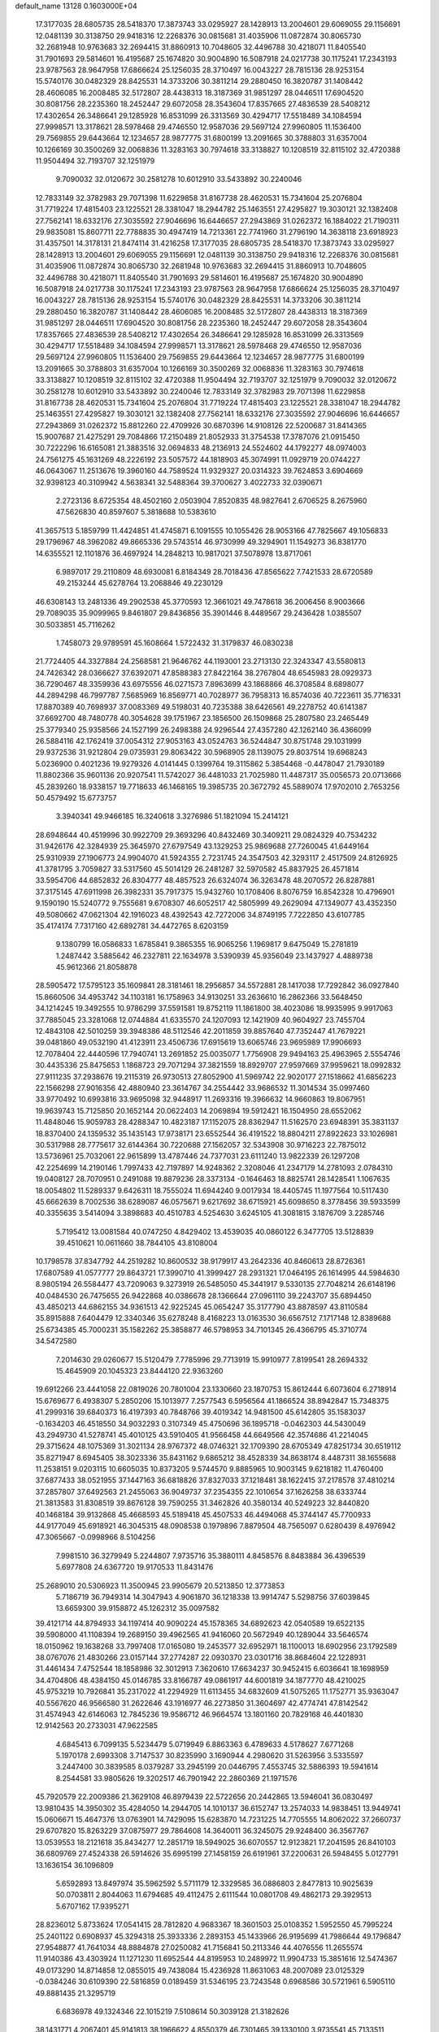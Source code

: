 default_name                                                                    
13128  0.1603000E+04
  17.3177035  28.6805735  28.5418370  17.3873743  33.0295927  28.1428913
  13.2004601  29.6069055  29.1156691  12.0481139  30.3138750  29.9418316
  12.2268376  30.0815681  31.4035906  11.0872874  30.8065730  32.2681948
  10.9763683  32.2694415  31.8860913  10.7048605  32.4496788  30.4218071
  11.8405540  31.7901693  29.5814601  16.4195687  25.1674820  30.9004890
  16.5087918  24.0217738  30.1175241  17.2343193  23.9787563  28.9647958
  17.6866624  25.1256035  28.3710497  16.0043227  28.7815136  28.9253154
  15.5740176  30.0482329  28.8425531  14.3733206  30.3811214  29.2880450
  16.3820787  31.1408442  28.4606085  16.2008485  32.5172807  28.4438313
  18.3187369  31.9851297  28.0446511  17.6904520  30.8081756  28.2235360
  18.2452447  29.6072058  28.3543604  17.8357665  27.4836539  28.5408212
  17.4302654  26.3486641  29.1285928  16.8531099  26.3313569  30.4294717
  17.5518489  34.1084594  27.9998571  13.3178621  28.5978468  29.4746550
  12.9587036  29.5697124  27.9960805  11.1536400  29.7569855  29.6443664
  12.1234657  28.9877775  31.6800199  13.2091665  30.3788803  31.6357004
  10.1266169  30.3500269  32.0068836  11.3283163  30.7974618  33.3138827
  10.1208519  32.8115102  32.4720388  11.9504494  32.7193707  32.1251979
   9.7090032  32.0120672  30.2581278  10.6012910  33.5433892  30.2240046
  12.7833149  32.3782983  29.7071398  11.6229858  31.8167738  28.4620531
  15.7341604  25.2076804  31.7719224  17.4815403  23.1225521  28.3381047
  18.2944782  25.1463551  27.4295827  19.3030121  32.1382408  27.7562141
  18.6332176  27.3035592  27.9046696  16.6446657  27.2943869  31.0262372
  16.1884022  21.7190311  29.9835081  15.8607711  22.7788835  30.4947419
  14.7213361  22.7741960  31.2796190  14.3638118  23.6918923  31.4357501
  14.3178131  21.8474114  31.4216258  17.3177035  28.6805735  28.5418370
  17.3873743  33.0295927  28.1428913  13.2004601  29.6069055  29.1156691
  12.0481139  30.3138750  29.9418316  12.2268376  30.0815681  31.4035906
  11.0872874  30.8065730  32.2681948  10.9763683  32.2694415  31.8860913
  10.7048605  32.4496788  30.4218071  11.8405540  31.7901693  29.5814601
  16.4195687  25.1674820  30.9004890  16.5087918  24.0217738  30.1175241
  17.2343193  23.9787563  28.9647958  17.6866624  25.1256035  28.3710497
  16.0043227  28.7815136  28.9253154  15.5740176  30.0482329  28.8425531
  14.3733206  30.3811214  29.2880450  16.3820787  31.1408442  28.4606085
  16.2008485  32.5172807  28.4438313  18.3187369  31.9851297  28.0446511
  17.6904520  30.8081756  28.2235360  18.2452447  29.6072058  28.3543604
  17.8357665  27.4836539  28.5408212  17.4302654  26.3486641  29.1285928
  16.8531099  26.3313569  30.4294717  17.5518489  34.1084594  27.9998571
  13.3178621  28.5978468  29.4746550  12.9587036  29.5697124  27.9960805
  11.1536400  29.7569855  29.6443664  12.1234657  28.9877775  31.6800199
  13.2091665  30.3788803  31.6357004  10.1266169  30.3500269  32.0068836
  11.3283163  30.7974618  33.3138827  10.1208519  32.8115102  32.4720388
  11.9504494  32.7193707  32.1251979   9.7090032  32.0120672  30.2581278
  10.6012910  33.5433892  30.2240046  12.7833149  32.3782983  29.7071398
  11.6229858  31.8167738  28.4620531  15.7341604  25.2076804  31.7719224
  17.4815403  23.1225521  28.3381047  18.2944782  25.1463551  27.4295827
  19.3030121  32.1382408  27.7562141  18.6332176  27.3035592  27.9046696
  16.6446657  27.2943869  31.0262372  15.8812260  22.4709926  30.6870396
  14.9108126  22.5200687  31.8414365  15.9007687  21.4275291  29.7084866
  17.2150489  21.8052933  31.3754538  17.3787076  21.0915450  30.7222296
  16.6165081  21.3883516  32.0694833  48.2136913  24.5524602  44.1792277
  48.0974003  24.7561275  45.1631269  48.2226192  23.5057572  44.1818903
  45.3074991  11.0929719  20.0744227  46.0643067  11.2513676  19.3960160
  44.7589524  11.9329327  20.0314323  39.7624853   3.6904669  32.9398123
  40.3109942   4.5638341  32.5488364  39.3700627   3.4022733  32.0390671
   2.2723136   8.6725354  48.4502160   2.0503904   7.8520835  48.9827641
   2.6706525   8.2675960  47.5626830  40.8597607   5.3818688  10.5383610
  41.3657513   5.1859799  11.4424851  41.4745871   6.1091555  10.1055426
  28.9053166  47.7825667  49.1056833  29.1796967  48.3962082  49.8665336
  29.5743514  46.9730999  49.3294901  11.1549273  36.8381770  14.6355521
  12.1101876  36.4697924  14.2848213  10.9817021  37.5078978  13.8717061
   6.9897017  29.2110809  48.6930081   6.8184349  28.7018436  47.8565622
   7.7421533  28.6720589  49.2153244  45.6278764  13.2068846  49.2230129
  46.6308143  13.2481336  49.2902538  45.3770593  12.3661021  49.7478618
  36.2006456   8.9003666  29.7089035  35.9099965   9.8461807  29.8436856
  35.3901446   8.4489567  29.2436428   1.0385507  30.5033851  45.7116262
   1.7458073  29.9789591  45.1608664   1.5722432  31.3179837  46.0830238
  21.7724405  44.3327884  24.2568581  21.9646762  44.1193001  23.2713130
  22.3243347  43.5580813  24.7426342  28.0366627  37.6392071  47.8588383
  27.8422164  38.2767804  48.6545983  28.0929373  36.7290467  48.3359936
  43.6975556  46.0271573   7.8963699  43.1868866  46.3708584   8.6898077
  44.2894298  46.7997787   7.5685969  16.8569771  40.7028977  36.7958313
  16.8574036  40.7223611  35.7716331  17.8870389  40.7698937  37.0083369
  49.5198031  40.7235388  38.6426561  49.2278752  40.6141387  37.6692700
  48.7480778  40.3054628  39.1751967  23.1856500  26.1509868  25.2807580
  23.2465449  25.3779340  25.9358566  24.1527199  26.2498388  24.9296544
  27.4357280  42.1262140  36.4366099  26.5884116  42.1762419  37.0054312
  27.9053163  43.0524763  36.5244847  30.8751748  29.1031999  29.9372536
  31.9212804  29.0735931  29.8063422  30.5968905  28.1139075  29.8037514
  19.6968243   5.0236900   0.4021236  19.9279326   4.0141445   0.1399764
  19.3115862   5.3854468  -0.4478047  21.7930189  11.8802366  35.9601136
  20.9207541  11.5742027  36.4481033  21.7025980  11.4487317  35.0056573
  20.0713666  45.2839260  18.9338157  19.7718633  46.1468165  19.3985735
  20.3672792  45.5889074  17.9702010   2.7653256  50.4579492  15.6773757
   3.3940341  49.9466185  16.3240618   3.3276986  51.1821094  15.2414121
  28.6948644  40.4519996  30.9922709  29.3693296  40.8432469  30.3409211
  29.0824329  40.7534232  31.9426176  42.3284939  25.3645970  27.6797549
  43.1329253  25.9869688  27.7260045  41.6449164  25.9310939  27.1906773
  24.9904070  41.5924355   2.7231745  24.3547503  42.3293117   2.4517509
  24.8126925  41.3781795   3.7059827  33.5317560  45.5014129  26.2481287
  32.5970582  45.8837925  26.4571814  33.5954706  44.6852832  26.8304777
  48.4857523  26.6324074  36.3263478  48.2070572  26.8287881  37.3175145
  47.6911998  26.3982331  35.7917375  15.9432760  10.1708406   8.8076759
  16.8542328  10.4796901   9.1590190  15.5240772   9.7555681   9.6708307
  46.6052517  42.5805999  49.2629094  47.1349077  43.4352350  49.5080662
  47.0621304  42.1916023  48.4392543  42.7272006  34.8749195   7.7222850
  43.6107785  35.4174174   7.7317160  42.6892781  34.4472765   8.6203159
   9.1380799  16.0586833   1.6785841   9.3865355  16.9065256   1.1969817
   9.6475049  15.2781819   1.2487442   3.5885642  46.2327811  22.1634978
   3.5390939  45.9356049  23.1437927   4.4889738  45.9612366  21.8058878
  28.5905472  17.5795123  35.1609841  28.3181461  18.2956857  34.5572881
  28.1417038  17.7292842  36.0927840  15.8660506  34.4953742  34.1103181
  16.1758963  34.9130251  33.2636610  16.2862366  33.5648450  34.1214245
  19.3492555  10.9786299  37.5591581  19.8752119  11.1861800  38.4023086
  18.9935995   9.9917063  37.7885045  23.3281068  12.0744884  41.6335570
  24.1207093  12.1421909  40.9604927  23.7455704  12.4843108  42.5010259
  39.3948386  48.5112546  42.2011859  39.8857640  47.7352447  41.7679221
  39.0481860  49.0532190  41.4123911  23.4506736  17.6915619  13.6065746
  23.9695989  17.9906693  12.7078404  22.4440596  17.7940741  13.2691852
  25.0035077   1.7756908  29.9494163  25.4963965   2.5554746  30.4435336
  25.8475653   1.1868723  29.7071294  37.3821559  18.8929707  27.9597669
  37.9959621  18.0992832  27.9111235  37.2938676  19.2115319  26.9730513
  27.8052900  41.5969742  22.9020177  27.1518662  41.6856223  22.1566298
  27.9016356  42.4880940  23.3614767  34.2554442  33.9686532  11.3014534
  35.0997460  33.9770492  10.6993816  33.9695098  32.9448917  11.2693316
  19.3966632  14.9660863  19.8067951  19.9639743  15.7125850  20.1652144
  20.0622403  14.2069894  19.5912421  16.1504950  28.6552062  11.4848046
  15.9059783  28.4288347  10.4823187  17.1152075  28.8362947  11.5162570
  23.6948391  35.3831137  18.8370400  24.1359532  35.1435143  17.9738171
  23.6552544  36.4191522  18.8804211  27.8922623  33.1026981  30.5317988
  28.7775617  32.6144364  30.7220688  27.1562057  32.5343908  30.9716223
  22.7875012  13.5736961  25.7032061  22.9615899  13.4787446  24.7377031
  23.6111240  13.9822339  26.1297208  42.2254699  14.2190146   1.7997433
  42.7197897  14.9248362   2.3208046  41.2347179  14.2781093   2.0784310
  19.0408127  28.7070951   0.2491088  19.8879236  28.3373134  -0.1646463
  18.8825741  28.1428541   1.1067635  18.0054802  11.5289337   9.6426311
  18.7555024  11.6944240   9.0017934  18.4405745  11.1977564  10.5117430
  45.6662639   8.7002536  38.6289087  46.0575671   9.6217692  38.6715921
  45.6098650   8.3778456  39.5933599  40.3355635   3.5414094   3.3898683
  40.4510783   4.5254630   3.6245105  41.3081815   3.1876709   3.2285746
   5.7195412  13.0081584  40.0747250   4.8429402  13.4539035  40.0860122
   6.3477705  13.5128839  39.4510621  10.0611660  38.7844105  43.8108004
  10.1798578  37.8347792  44.2519282  10.8600532  38.9179917  43.2642336
  40.8460613  28.8726361  17.6807589  41.0577777  29.8643721  17.3990710
  41.3999427  28.2931321  17.0464195  26.1614995  44.5984630   8.9805194
  26.5584477  43.7209063   9.3273919  26.5485050  45.3441917   9.5330135
  27.7048214  26.6148196  40.0484530  26.7475655  26.9422868  40.0386678
  28.1366644  27.0961110  39.2243707  35.6894450  43.4850213  44.6862155
  34.9361513  42.9225245  45.0654247  35.3177790  43.8878597  43.8110584
  35.8915888   7.6404479  12.3340346  35.6278248   8.4168223  13.0163530
  36.6567512   7.1717148  12.8389688  25.6734385  45.7000231  35.1582262
  25.3858877  46.5798953  34.7101345  26.4366795  45.3710774  34.5472580
   7.2014630  29.0260677  15.5120479   7.7785996  29.7713919  15.9910977
   7.8199541  28.2694332  15.4645909  20.1045323  23.8444120  22.9363260
  19.6912266  23.4441058  22.0819026  20.7801004  23.1330660  23.1870753
  15.8612444   6.6073604   6.2718914  15.6769677   6.4938307   5.2850206
  15.1013977   7.2577543   6.5956564  41.1866524  38.8942847  15.7348375
  41.2999316  39.6840373  16.4197393  40.7848766  39.4019342  14.9481500
  45.6142805  35.1583037  -0.1634203  46.4518550  34.9032293   0.3107349
  45.4750696  36.1895718  -0.0462303  44.5430049  43.2949730  41.5278741
  45.4010125  43.5910405  41.9566458  44.6649566  42.3574686  41.2214045
  29.3715624  48.1075369  31.3021134  28.9767372  48.0746321  32.1709390
  28.6705349  47.8251734  30.6519112  35.8271947   8.6945405  38.3023336
  35.8431162   9.6865212  38.4528339  34.8638174   8.4487311  38.1655688
  11.2538151   9.0203115  10.6605035  10.8373205   9.5744570   9.8885965
  10.9003145   9.6218182  11.4760400  37.6877433  38.0521955  37.1447163
  36.6818826  37.8327033  37.1218481  38.1622415  37.2178578  37.4810214
  37.2857807  37.6492563  21.2455063  36.9049737  37.2354355  22.1010654
  37.1626258  38.6333744  21.3813583  31.8308519  39.8676128  39.7590255
  31.3462826  40.3580134  40.5249223  32.8440820  40.1468184  39.9132868
  45.4668593  45.5189418  45.4507533  46.4494068  45.3744147  45.7700933
  44.9177049  45.6918921  46.3045315  48.0908538   0.1979896   7.8879504
  48.7565097   0.6280439   8.4976942  47.3065667  -0.0998966   8.5104256
   7.9981510  36.3279949   5.2244807   7.9735716  35.3880111   4.8458576
   8.8483884  36.4396539   5.6977808  24.6367720  19.9170533  11.8431476
  25.2689010  20.5306923  11.3500945  23.9905679  20.5213850  12.3773853
   5.7186719  36.7949314  14.3047943   4.9061870  36.1218338  13.9914747
   5.5298756  37.6039845  13.6659300  39.9158872  45.1262312  35.0097582
  39.4121714  44.8794933  34.1197414  40.9090224  45.1578365  34.6892623
  42.0540589  19.6522135  39.5908000  41.1108394  19.2689150  39.4962565
  41.9416060  20.5672949  40.1289044  33.5646574  18.0150962  19.1638268
  33.7997408  17.0165080  19.2453577  32.6952971  18.1100013  18.6902956
  23.1792589  38.0767076  21.4830266  23.0157144  37.2774287  22.0930370
  23.0301716  38.8684604  22.1228931  31.4461434   7.4752544  18.1858986
  32.3012913   7.3620610  17.6634237  30.9452415   6.6036641  18.1698959
  34.4704806  48.4384150  45.0146785  33.8166787  49.0861917  44.6001819
  34.1877770  48.4210025  45.9753219  10.7926841  35.2317022  41.2294929
  11.6113455  34.6832609  41.5075265  11.1752771  35.9363047  40.5567620
  46.9566580  31.2622646  43.1916977  46.2273850  31.3604697  42.4774741
  47.8142542  31.4574943  42.6146063  12.7845236  19.9586712  46.9664574
  13.1801160  20.7829168  46.4401830  12.9142563  20.2733031  47.9622585
   4.6845413   6.7099135   5.5234479   5.0719949   6.8863363   6.4789633
   4.5178627   7.6771268   5.1970178   2.6993308   3.7147537  30.8235990
   3.1690944   4.2980620  31.5263956   3.5335597   3.2447400  30.3839585
   8.0379287  33.2945199  20.0446795   7.4553745  32.5886393  19.5941614
   8.2544581  33.9805626  19.3202517  46.7901942  22.2860369  21.1971576
  45.7920579  22.2009386  21.3629108  46.8979439  22.5722656  20.2442865
  13.5946041  36.0830497  13.9810435  14.3950302  35.4284050  14.2944705
  14.1010137  36.6152747  13.2574033  14.9838451  13.9449741  15.0606671
  15.4647376  13.0763901  14.7429095  15.6283870  14.7231225  14.7705555
  14.8062022  37.2660737  29.6707820  15.8263229  37.0875977  29.7864608
  14.3640011  36.3245075  29.9248400  36.3567767  13.0539553  18.2121618
  35.8434277  12.2851719  18.5949025  36.6070557  12.9123821  17.2041595
  26.8410103  36.6809769  27.4524338  26.5914626  35.6995199  27.1458159
  26.6191961  37.2200631  26.5948455   5.0127791  13.1636154  36.1096809
   5.6592893  13.8497974  35.5962592   5.5711179  12.3329585  36.0886803
   2.8477813  10.9025639  50.0703811   2.8044063  11.6794685  49.4112475
   2.6111544  10.0801708  49.4862173  29.3929513   5.6707162  17.9395271
  28.8236012   5.8733624  17.0541415  28.7812820   4.9683367  18.3601503
  25.0108352   1.5952550  45.7995224  25.2401122   0.6908937  45.3294318
  25.3933336   2.2893153  45.1433966  26.9195699  41.7986644  49.1796847
  27.9548877  41.7641034  48.8884878  27.0250082  41.7156841  50.2113346
  44.4076556  11.2655574  11.9140386  43.4303924  11.1271230  11.6952544
  44.8195953  10.2489972  11.9904733  15.3851616  12.5474367  49.0173290
  14.8714858  12.0855015  49.7438084  15.4236928  11.8631063  48.2007089
  23.0125329  -0.0384246  30.6109390  22.5816859   0.0189459  31.5346195
  23.7243548   0.6968586  30.5721961   6.5905110  49.8881435  21.3295719
   6.6836978  49.1324346  22.1015219   7.5108614  50.3039128  21.3182626
  38.1431771   4.2067401  45.9141813  38.1966622   4.8550379  46.7301465
  39.1330100   3.9735541  45.7133511  31.5102403  31.2891697  37.2134248
  32.2489574  30.5798095  37.3332264  30.9628403  31.3505027  38.0655248
  27.2447653  35.0975072  15.6067144  28.0821916  35.5227289  16.0215871
  27.5544495  34.0977888  15.4276766   6.3901960  21.0279779  11.6182321
   6.9615636  21.8641240  11.7261151   5.5475094  21.2249194  12.1530284
  10.1578398  44.9168509  13.1304513   9.5920500  45.4110037  13.8444337
  10.2155208  43.9801603  13.6301690  22.2796509  44.1020824  39.1025762
  21.3551819  43.8065874  39.3121343  22.4621514  43.6251959  38.2311688
  40.9941061   9.6013528  16.9603289  41.6206055  10.4189046  16.9798802
  41.2333659   9.1024712  17.7933901   8.9846991  16.6536710  26.9010329
   9.8733618  16.1884790  27.2233482   8.6015088  17.0080563  27.7882772
  28.5788565   6.9145359  20.8171408  28.0938501   6.0259160  20.7483826
  27.8395876   7.5788070  20.5408720  13.7500564   5.9960847  10.2598335
  13.3210517   6.8048010   9.7101662  14.0916749   5.3495710   9.4557359
  27.8592107  21.8689118  16.2280239  28.7776117  21.7051313  16.6494144
  27.3184142  20.9933806  16.3929011  11.9911881  42.5157658  39.4551058
  11.2430093  42.0690232  38.8891936  12.7588565  42.6897688  38.7961356
  10.0769112  50.0338954   8.3846172  10.3135113  49.0857855   8.6946000
  10.6315360  50.1294966   7.5285959  12.4572665  12.2730800  12.7026958
  13.0035219  11.4237735  13.0536511  11.6884228  11.7669367  12.2254347
  14.9374627  10.4815205  47.4991525  14.1845637   9.9843340  47.8912694
  15.7691901   9.8540409  47.7446945  11.7204149  16.4540498   7.7268293
  11.3508193  15.5591729   7.3297673  12.2935322  16.0707946   8.5643513
   9.4747995  17.9237339  35.5135138   9.0957854  18.8057184  35.0822501
  10.1922779  17.6685060  34.8240656  32.4551493  30.9532124  16.2078063
  32.7717034  31.0320353  15.2421074  31.7754993  31.6965740  16.3666304
  49.4628260  44.3842886  27.2498996  48.7821143  45.0844408  27.5365463
  49.6532549  44.6168993  26.2802238  47.2624085  46.0473970  39.2009709
  47.4595840  47.0528198  39.2406054  46.8192210  45.7964032  40.0982592
  37.5061070  34.7112851   4.4729879  38.0319555  35.4316440   4.0180905
  36.8196083  35.1266743   5.0429647  23.6981613   5.4681811  12.2352728
  22.8323493   5.2303510  12.7669586  23.4161922   5.4100067  11.2361013
  14.8376032  41.5969460  14.3889922  15.0362457  42.4234644  14.9005722
  15.4832694  41.6021802  13.6058170   4.7035993  39.9891430   8.8899019
   3.7679713  39.7002339   9.1784485   4.5749414  41.0183284   8.8061403
  42.5496734  23.5261693  47.7160183  43.4048401  23.9953708  47.4102491
  42.0493015  23.3317248  46.8360132  31.7017589  11.3406995  24.4744151
  31.0995769  10.5567465  24.8186292  31.0671710  12.1640545  24.6388391
  14.0465081  14.6248271  35.9476442  14.7123278  13.9959361  36.5185765
  14.4467361  15.5863818  36.1420996  25.1289071  27.4188775  39.7211966
  24.4290007  26.8852577  40.1701453  24.8171729  27.5719082  38.7277455
  47.9975770   1.2413653  26.8676982  47.5550711   2.0192159  26.3810437
  47.3854752   1.0521012  27.6759233  37.9494460  43.2930118   3.1475177
  38.3569163  42.8948957   3.9654276  37.4420758  42.4769314   2.6742143
  20.2262711  47.4611335  14.2998660  20.2884661  46.6656278  13.6925498
  19.1928167  47.7526051  14.2549228  26.5121364  46.2835818  23.7817855
  25.9700056  46.3568214  24.6521416  26.3537082  45.3556939  23.4167123
  31.0367747   8.3286891  42.8715934  31.8685718   8.8417334  42.6753702
  31.1800295   7.8324566  43.7563937  38.2836571  39.3530564  46.7239295
  37.5670935  38.9386954  46.0706802  37.6810523  39.8202718  47.4037456
  18.7964499  16.0644116  43.3432489  18.1648138  15.9107828  42.5519242
  18.4008286  16.6958757  43.9962951  47.9366760   2.5953707  45.3149886
  47.9020282   3.2359775  46.1528632  46.9670830   2.5675978  45.0207958
  44.8061649  23.9675998  24.1299598  45.7615131  23.8006120  24.4666087
  44.2356400  23.6663498  24.9511623  48.8325667   4.5851343  37.8305043
  49.0567323   5.5959904  37.7069631  48.4764124   4.4086861  38.7514850
  16.6113434  37.0527527  20.2304144  16.6491131  36.7310754  21.1792453
  17.5816977  37.0811807  19.8730426  33.6181009  32.6707506  36.2812075
  33.5938242  33.6218419  36.6432525  32.7263419  32.2560398  36.6131723
  21.4461813  27.2472782  40.9570892  21.1220073  26.9557287  41.8881018
  22.0808752  28.0656864  41.2063794   7.8692032   8.2770231   4.3807577
   8.2871290   7.7638248   5.1595248   7.4724606   7.5436030   3.7581500
  38.8159259  36.3946143   3.0136250  39.0784897  36.5109364   2.0284739
  39.6606547  36.1864141   3.5055771  38.9685537   4.6387538  38.4104223
  38.4167592   5.1927532  39.0390286  39.9425040   4.7688315  38.7098559
   6.9384609  14.4999031  19.1878138   6.4857851  14.6827984  20.1347773
   7.7246247  15.1421267  19.2192953  14.1790865  42.6238533  49.9178793
  14.4151759  41.8543595  49.2902654  14.5146293  43.4525306  49.3692523
  34.9666764   7.1256535   5.1273797  34.2459469   7.5146320   4.4750044
  35.7753247   6.9114723   4.5428216  23.5601215  24.2723842  27.2371130
  24.1334922  24.8733791  27.8520696  23.7963801  23.3591093  27.4987270
  27.3484349  12.2355523   7.3451072  27.2026415  11.6892771   8.1885627
  28.2774580  12.0599613   7.0107726  10.3337052  37.1615832  47.1920667
  11.1490306  36.9073450  47.6796047  10.5124418  36.9428888  46.2195104
  10.5622248  42.5786168  35.9395664  10.0864119  42.2003168  36.7737641
  11.1165684  41.8269918  35.5527748  14.3495102  23.5146623  27.3075332
  14.4880070  24.5236781  27.3719859  13.4028033  23.3695134  27.7346952
  46.4528181  16.8664189  21.0589445  46.7854508  16.8355001  22.0026926
  46.7501968  17.8011089  20.7289607   3.1439781  41.1661585  11.2713530
   2.7477133  40.3670291  10.7918520   2.4639804  41.9164900  11.0919881
  32.0823042  46.1789123   3.7921509  31.4758520  45.6521569   4.4695079
  32.8601085  45.4601967   3.6527162  18.7832167  15.9976245   4.8438291
  19.5143113  16.0569677   4.1359165  18.4002230  15.0413412   4.8238072
  28.2898445   6.3861643  46.8428847  28.1642070   6.2408041  45.8708712
  28.4976563   5.4017245  47.1709788  24.0104514  10.5632324  23.6860192
  23.2887079  10.6709954  24.4008449  24.3174498  11.5197305  23.5050034
  20.9108078  47.1567882  42.9916166  20.1245640  47.7634593  43.4257650
  20.6917127  47.3395418  41.9865909  48.6204276  30.2638736  49.5058272
  48.3590759  31.2441489  49.2920795  48.6824711  30.3109694  50.5454173
  15.7089955  19.8453404  40.2716084  16.6997285  19.7312351  40.3083457
  15.3526903  19.1308253  40.9444767  14.0869963   8.9018001  41.7308413
  14.3873887   7.8956905  41.5941659  14.7542085   9.4593995  41.1601498
  48.8079973  23.9533629  32.5212791  48.4930238  23.2455716  33.1552575
  49.5682938  24.4551897  32.9805210  29.6271608  12.4134982  49.1908345
  30.0359930  12.0641337  50.0539966  29.0702388  11.6443046  48.7950870
  18.8290051  11.2621602  32.9502116  19.7417283  11.6273286  33.3081405
  18.9502744  11.2712588  31.9270762  44.1403352   6.6748567  44.0385996
  44.6009085   5.9422239  43.4902211  44.7948144   6.9992404  44.6999625
  25.5656855  50.8813073  43.8011137  26.4874783  50.4321563  43.7761067
  24.9587359  50.1555991  43.3689670  45.0817652  42.8642879  36.9301908
  44.4662106  43.2321926  37.6764664  45.6631196  43.7178287  36.7466581
  27.4651694  37.7158193  10.7800265  26.6751946  38.3245071  10.6697121
  27.8913892  37.9542139  11.7288304  35.6206056  42.0881782  34.5977646
  35.0572090  42.7875131  35.0723154  34.9472541  41.3937670  34.2874760
  18.9260406  39.9057401  27.3287529  18.6343239  38.9138981  27.0477840
  19.6245186  39.6987978  28.0329600  13.5601448  46.5104700   0.7025345
  14.2727228  47.0051705   1.2143081  14.0348746  45.8900616   0.0565241
  12.0306415  30.9402999   9.3419004  12.2979013  29.9485650   9.1827340
  11.1049788  31.0110610   8.8572084  40.1609699  49.8167668  17.5068823
  40.5833663  50.0269049  18.4040273  40.9034367  49.9077845  16.7916994
  13.0636715   7.2695799  26.8298833  12.3169555   7.9640923  26.9801414
  13.5750183   7.6167337  26.0020304  45.9031075  37.2589981  31.5336446
  44.9152708  37.3584100  31.7139690  46.1211392  36.2700007  31.6892619
   0.2912652  13.8401449   9.3711793   0.6406995  13.8496502  10.3710615
   1.1645472  14.0515705   8.8268002  37.4707914  17.0415251  38.2440354
  37.3104759  17.3940140  37.3348226  37.1010954  16.0914692  38.3354691
  21.0782218  34.7375457  38.5991630  20.6968056  34.7930452  37.6735634
  20.6490852  33.8829696  39.0539572  23.8849739  13.0156375  20.8224923
  24.5044460  12.9830251  21.6843121  24.4315363  13.6227352  20.2100662
  49.3466885  39.7762504  45.6341441  50.1849459  40.4073708  45.6542597
  48.6037336  40.4341472  45.9612753  26.2101941   8.4384727  45.5401497
  26.9142809   9.0543129  45.0613748  26.5576485   8.3233257  46.5108049
  30.3636680   4.5393720  28.2867981  30.6168575   4.7329044  27.3219435
  30.8043323   3.5699614  28.4325630  37.9963911  21.9921684  40.8391792
  38.0432773  21.1520927  40.2349358  38.6160210  22.6442011  40.3044791
  47.6639729  46.3442457  26.9677889  47.0771931  47.1904908  26.8472316
  47.3013571  45.7314367  26.2335298  10.7839109  47.4928092   9.1487196
  11.5027756  46.9975917   8.6989402  10.9093658  47.3374455  10.1831791
  13.7730952  49.1415373  37.4587994  13.4305235  48.5761083  36.6875358
  13.2673026  48.7110739  38.2559380  44.7441875  48.2820592  40.7089109
  44.0180026  48.9660580  41.0587684  44.9402779  47.7234835  41.5937544
   1.6826150  44.6484117  20.9386041   2.4982017  45.2047533  21.1720473
   1.0062333  45.4337403  20.6875317   4.3761607  41.1691003  39.5014564
   3.9628962  41.0045437  38.5853926   3.9744352  42.0703858  39.7455126
  30.1120070  30.1615144   2.3639708  30.9186605  29.8360386   1.8166623
  29.5315403  30.7415355   1.7524401  20.8711331  46.4271944  35.6077211
  21.0164246  46.7501221  36.5305366  21.5594560  45.7170926  35.4946450
  16.9282078  47.1072260  19.0356185  16.1730100  47.2143848  19.7371782
  17.0470351  46.0513408  19.0431300   7.6181348  25.6371103   6.2240020
   7.5928109  25.8079457   7.2556584   8.0707817  26.4887997   5.8137729
   5.7519505   4.8081569  28.2179768   6.6331738   5.0848056  27.7077730
   5.8429706   5.2968756  29.1372794  33.6351808  35.1271348  26.6181040
  33.5766997  34.1047968  26.5267929  34.4367753  35.3970798  26.0497628
  33.2149334  20.7876447  24.1230321  34.1409232  20.7830855  23.8259071
  33.2226654  20.5524112  25.1203246  10.7059426  11.7783356  45.3645258
   9.8094627  11.8157806  44.9651397  10.7591161  10.8347115  45.8899275
   6.9583454  14.6619889  35.0170931   7.8244334  14.0389284  34.8552366
   6.8588869  15.0967677  34.0903822  33.7934211  20.4780151   3.6971216
  33.4673019  20.9101908   4.6189160  33.7034501  19.4992010   3.8744353
   6.4712579  18.7755401  31.7391118   6.1006039  19.7198323  31.8650367
   7.4821657  18.9397289  31.4344913  33.1308041  42.0224300  31.5269414
  33.1227773  42.3366634  32.5051197  33.8487714  41.2744919  31.5849677
  39.4179577  30.9199017  45.0350629  38.5104225  31.2621918  45.5243474
  39.1606037  30.6806663  44.1426004  48.2561347  33.4444979  29.8532885
  48.7235478  34.2603330  30.3856863  49.0594199  32.8522572  29.6016035
   5.9982135  50.2631757  44.2394117   5.3663791  51.0151103  44.6156979
   6.7088611  50.1108790  44.9855168  48.9025033   3.0500269   0.4533305
  49.7435614   2.8267671   0.9584933  48.4020090   2.1817644   0.2981213
  29.6541415  46.9075777  36.1023708  30.6423842  46.7459407  36.2853549
  29.4714772  47.7867678  36.5823162  37.9254056  27.9629504  46.3132173
  38.8371882  28.0522967  45.8721103  38.0391938  27.6832726  47.2664300
  22.4702971  31.2008935  24.7047897  23.1197462  31.4727907  23.9377349
  22.6510521  30.1744592  24.7874257  25.7184516  45.6046760  20.2802597
  26.1942135  44.9643506  19.6508780  26.2899143  46.4428571  20.3175075
  33.6684732  50.9888030  18.0328603  32.8900542  51.2899381  17.3807963
  33.0708283  50.4263768  18.7234398  10.4237293  49.9113620  31.9758637
   9.7410156  49.1700761  31.7404264  10.8513310  50.1524381  31.0324499
  43.3747275  35.4209204  36.8471307  43.6030283  36.0253199  37.6115692
  43.3178519  36.0384705  35.9882526  14.0993492   2.7641786  35.0354235
  13.7061615   2.1836952  34.2981183  14.7034058   3.4045820  34.5792783
  28.3972765   3.7372338  47.6833292  29.3750834   3.4255103  47.6506893
  27.8048508   2.8759158  47.6504736  31.9109659  50.1637937   0.4209513
  32.3519886  50.4208055  -0.4709385  32.6627664  50.1723703   1.1288484
  39.5552905  17.2196733   4.9189021  39.5087936  18.2098822   5.1921603
  39.9203998  17.2213628   3.9657490  31.0554308  40.1598993  15.6589925
  31.8886857  39.5909336  15.8905114  30.3676485  39.8947450  16.3585396
  37.0469631  48.7457456  45.4965357  37.4001210  47.9112804  44.9452199
  36.0330880  48.7348791  45.2561604   4.0504991  27.4453393  30.9603575
   4.1407261  28.2713371  31.5956235   4.2370218  27.8539904  30.0039302
  28.1327602  15.4507270  22.6140078  28.8822183  15.8166646  22.1073004
  28.3692426  14.4817417  22.7200213  43.3620003   8.7362422   5.9094206
  43.1519811   9.6364811   5.5077077  42.5080972   8.1856126   5.8231299
  14.0574099  31.7221961  24.9084068  14.2364669  30.7276623  25.2059215
  13.0191591  31.7056694  24.8582118   3.0383066  23.1827244  45.0837144
   3.4193252  23.7959220  44.3399252   2.2979303  22.6278362  44.5720750
  16.2768736  11.9769629  33.8299534  16.9231962  11.4489660  33.2153998
  16.8635206  12.3857583  34.5402353   2.1065450  33.4197713  18.2164167
   1.5168147  32.9823526  17.4946875   1.3512262  33.9506633  18.7864962
  36.7186472  32.4446451  11.5236515  37.0678760  32.7864838  10.6486002
  36.3517766  31.5127837  11.2879745  44.0005529  37.0949069  19.0937419
  43.7077312  38.0364019  19.3315525  43.5790567  36.8759999  18.1996305
  14.3560684  48.0233004  28.5205875  13.8545488  48.6104407  29.2077384
  14.6011691  47.1767685  29.0261022   6.3570291  25.7670617  40.6607442
   5.9285087  24.9688147  41.0854728   5.5612052  26.4475750  40.6460342
  41.1639828  34.0758860  37.4633072  42.0146422  34.5192447  37.0064141
  41.6196390  33.3805032  38.1005621   1.8834499  31.4241004   2.6663599
   0.9487262  31.0811565   2.6300651   1.9700076  32.2914539   3.2023702
  25.5936624  22.0624091  27.4048236  26.4094647  22.4078638  26.8348438
  25.7585116  21.0242433  27.4102519   0.7316373  12.7303087  46.8363858
   1.0792147  12.1198708  46.0141580   1.5845228  12.9235786  47.3789961
  45.0185238  24.6606118  48.2615213  44.6035912  25.5806166  48.4625559
  45.2644820  24.3019915  49.1679986  19.7015905   6.8465571  35.2870992
  18.9100061   7.4956816  35.5639648  19.2163454   6.1057365  34.8216995
  25.7957599  20.6514493  23.3989474  25.1300445  20.6499857  22.6036325
  26.6271598  21.0915482  23.0228098  11.9924815  43.7119728  10.5250197
  11.5680068  43.2569031  11.3821954  11.8847411  44.7311851  10.6686325
  20.3886969  49.7439096  37.5129876  19.7247664  49.4737676  38.2455944
  19.7536336  50.0841431  36.7517189  20.1190546  16.7926241  15.6310178
  19.7314572  15.8658548  15.4372199  20.3245596  17.1701835  14.6981712
  28.5924590  32.4095686  41.9199319  27.9817635  33.0236628  41.4248841
  28.0106327  31.5510118  42.1051145   9.2246602  24.4906587  43.0232553
   9.3603990  24.1976904  42.0895038   9.0699106  25.5305650  43.0522282
  35.5152136  25.5227924  24.8720812  34.9352196  25.7637231  24.0966683
  36.3893042  25.1327068  24.6035514  24.5617220  48.7907477   3.3842757
  24.8829530  49.5085695   2.7001462  25.1412957  49.0272583   4.2249982
   1.5965378  37.1348895  11.7720465   1.9968121  36.4398566  12.3689347
   1.3980385  37.9550552  12.3823366  11.6570832  26.9208445   6.3523751
  12.3226761  27.1345083   5.5806729  10.7405397  27.0321328   5.9271847
  11.1030115  39.6734927  10.2289728  10.6962041  40.5519810  10.5776026
  12.0460646  40.0329429   9.9257365  19.4750039  14.7544580  47.0025427
  20.1995629  15.1376131  46.4111872  19.7377219  13.7405282  47.0661577
   2.6177793   3.4439281  11.4665072   1.7318426   2.9040423  11.4678515
   2.3618586   4.1845139  10.7821722   5.9204560  21.2261600  42.7647114
   6.4523155  21.3341281  43.6881784   5.7274124  20.1965672  42.7650640
  24.2183661  28.4929106  30.4585951  24.8481192  29.0977082  30.9579237
  23.4093054  28.3835522  30.9776435   8.8276447  27.9085116  29.3189682
   7.9720602  28.3612257  28.9880939   9.5705624  28.0684622  28.6521373
  20.3854348  18.6693233  46.3840788  20.5282554  17.6960368  46.5745968
  21.1540645  18.8744385  45.6903245  21.4185401  34.4078085  34.1404107
  21.5054587  35.3982678  34.2509502  22.3687812  34.0261229  34.3308692
  38.5280209  17.1227261  16.2427277  38.0617075  17.9908718  16.0190659
  37.8086885  16.5058901  16.6279841  21.5329286  21.3749221   1.5220490
  21.1923987  20.4265590   1.1586828  21.3607536  21.2236116   2.5224815
  28.3086454  36.6600026  19.2710821  27.3996563  36.8654572  19.7386472
  28.8642782  37.5633463  19.3612222  42.6213290   3.2388913  38.6330035
  42.2375439   4.2264743  38.8309157  42.1334882   2.7514704  39.4438495
  48.2319119  24.9099602  24.1226801  48.0606745  25.8842107  24.4302740
  47.8336780  24.3736177  24.8875660  41.0621102  19.6131587  42.9522456
  40.3999363  20.3613405  42.6963948  41.8604888  19.6455091  42.2860464
   0.9541946  33.7575138  42.3914277   0.1892736  34.4707364  42.1890317
   1.2959605  34.0653363  43.3053592  32.8543855   7.7320114  15.0204129
  32.4354140   6.8681081  15.4280447  32.3504437   7.7660423  14.0803598
  31.6410810  18.0557820   1.9053079  32.0554704  18.8766526   1.4761743
  31.2421482  17.5272471   1.1034233   6.1905774  48.0137949  33.6177937
   5.9136071  48.5694301  34.4638542   6.1235253  47.0303659  33.9878655
  38.7331223  37.1065699  40.1885008  38.9509167  36.8725454  39.1806485
  38.6351532  36.2117529  40.6592917  18.0134927   6.1456384  18.1877478
  18.6523747   6.2798474  17.3840595  18.3672002   6.7540676  18.9574938
  37.4579225  37.2041526  18.3468742  37.5171526  38.1020596  17.8896439
  37.2617442  37.4626267  19.3073877  36.4357836  23.8908793   8.5657970
  35.9435438  23.7650789   9.4287117  37.4436230  23.7804154   8.6802877
   8.8261509   2.2876253  23.5539391   9.1811774   3.1911932  23.9006992
   8.3420847   2.4686129  22.6771021   4.6679556   4.4440374  46.3235492
   3.8529114   4.6950062  45.7572791   4.9550428   3.5386797  45.9503494
   7.8278617  16.3161175  15.7148093   8.5780046  16.9461105  16.0408918
   8.0547321  16.1618779  14.6929168  15.3121783  35.7205281  18.0732662
  15.7393703  36.2200080  18.8482316  14.2941536  35.8872191  18.2595941
  40.2486923  11.9965628   7.2456866  39.9317084  11.0382058   7.0509189
  40.2268703  11.9963070   8.3055469   0.9414924  42.2371426   4.2329801
   1.5837355  42.3315128   5.0785640   0.1262169  41.7847906   4.6849282
  15.6889944  10.1041050  39.9340287  15.9403363  11.0738329  40.0304839
  15.2115938  10.0981060  39.0265782  41.9201085  46.9553971  43.6363693
  41.7368916  46.8776956  42.6410615  41.2050695  46.4265084  44.1110227
  33.3853299  44.8424264  19.8845399  33.4655170  45.8174197  19.5510808
  32.5540502  44.4988438  19.3726775  18.6478294  50.4620226  35.7258828
  18.3093202  49.5080169  35.4803392  19.1774746  50.7307399  34.8706204
   0.1700181  26.0268648   6.1673340   0.2714967  25.9704673   7.1440446
  -0.0212198  26.9634610   5.9126293  23.4200525  36.0138542  48.3598189
  22.9499372  36.1167331  49.2810861  23.1929895  36.8831721  47.9050128
  41.9564488  35.0748613  21.5664327  41.8580130  34.1452077  21.1991535
  41.0225682  35.4808425  21.3478770   6.9784860  10.3270369  43.8831950
   7.6679956  11.1301315  43.8640801   6.3488540  10.6914647  43.0757360
  17.8628906  45.8209829  25.2333266  17.4809958  46.6792011  25.6945194
  18.1475686  46.0671330  24.2835698   9.5926108  19.1528072  23.5823387
  10.5365319  19.0149675  23.9723544   9.0884764  18.2771131  23.7897064
  42.2608771  42.1160464  42.9750858  42.6277918  41.8545096  43.8848907
  42.9465842  42.7791442  42.6008662  41.2514996  29.9523296   7.1310882
  41.9870051  29.4101077   7.5357225  41.6665903  30.5383446   6.4121409
  24.8918810  49.8491437  10.5267305  24.7215044  49.1423785  11.3101138
  24.0780265  50.4115432  10.5286385  18.4663304  13.3360809   5.1091347
  18.0631047  12.4152531   4.8768112  19.4240810  13.1706513   5.4439606
  30.1136514  11.7421561   9.1503293  30.9319528  11.3897139   9.6545433
  29.3636921  11.2500891   9.6810061  16.1845889  41.6770247   7.8237612
  16.3589843  41.4330249   8.8232939  15.3949598  42.3074033   7.8644048
   9.4512518  40.8961077  41.2334128   8.5450372  40.8420519  41.6182889
  10.0649382  41.3153232  41.9191550   3.8084738  34.2065058   1.4193317
   3.3834585  34.0051189   0.4547731   3.1113481  33.9491679   2.0847801
   5.8698914  26.1021865  37.2148521   5.1322311  25.5579793  37.6684563
   5.9785583  25.6792662  36.2863390  16.1096871  29.8420510  23.3401749
  15.4829851  29.9079245  24.1433520  16.4253529  30.7795222  23.1111773
  24.1936578  27.7918652   4.7401128  23.2612870  27.4903222   4.9622312
  24.1655628  28.2719424   3.8726965  46.7703969  21.6430304  17.0368933
  46.2429342  20.8115664  17.1816676  47.0753657  21.6517278  16.0611818
   1.1872419  19.5517044   8.1160206   0.5707544  19.9608606   7.3611046
   1.7439924  18.8941797   7.5343911  36.6735694  13.8418236  26.5933587
  36.6517721  12.8145901  26.6014974  37.1468376  14.1186284  25.7882830
  33.8975592  42.6596257  26.7961783  33.5123440  41.9949931  27.5172871
  34.7530954  42.2304999  26.5352569  29.6453379  36.0581374  16.8550233
  29.0888645  36.4022336  17.6397235  30.3305846  35.5853009  17.2988428
  22.3831695   0.3794156  19.0244918  21.7043005  -0.1138232  19.5907596
  22.4992083   1.2496830  19.6004359  12.1341980  11.8244342  43.2338877
  13.0933944  11.7601002  43.7295063  11.5525717  11.8579155  44.0783054
   6.1004364   2.0594908  18.7461102   6.5826787   2.7705376  18.1812337
   6.0662373   1.2180134  18.1781847  40.4779033  20.1525638  32.9675894
  41.0217057  20.8389769  32.5048137  39.4842347  20.4800893  32.8672967
  22.3860766   7.1763810  14.4997135  22.1916188   7.1600384  15.5170485
  21.9812060   6.2915879  14.1253884  46.6098428  10.9144958  22.4870477
  47.6119071  11.2216710  22.2836874  46.1885075  11.0916912  21.5861367
  25.7992177  41.3787885  25.2155578  26.1469606  41.4045983  24.2628880
  24.7939038  41.5391091  25.1543583   4.9215149  49.2174111   3.2994175
   5.5484628  48.4416753   3.0947933   5.5468672  49.9574674   3.6606016
  22.9301069  18.8515948  16.0503676  23.0412506  18.6044101  15.0758516
  22.8314473  17.9808976  16.5207608  48.4154256  49.9955365   1.9481650
  48.2559900  50.5435263   1.1044484  49.2703683  49.4885156   1.7943931
  15.0867110  23.9515203  46.6890523  14.5238985  24.3640323  45.9319806
  14.6345991  24.0843102  47.5608440  10.6693158  41.0082477  33.1707399
  11.3698330  40.9446915  33.9365679  10.1185672  40.1224006  33.2318297
   6.1186460  46.1732397  13.2957746   6.6115982  46.0512416  12.4143131
   6.8475262  46.0652262  14.0236555  46.0706800  47.6252465   2.2659477
  46.7812098  48.2750526   2.0532389  45.7947784  47.2171588   1.3796426
  12.1285581  19.0198966  25.3874697  11.8638586  19.5154190  26.2897091
  13.1499868  19.2962912  25.2880997  21.9503906  46.6086153  38.5350672
  21.3091420  46.8661548  39.3171402  22.1918042  45.5939585  38.7647703
  19.7667784  12.0233080  16.7148607  20.5129914  11.4468107  16.3803865
  18.9572168  11.4024382  16.7548646   6.8344615  15.2103523   9.2891444
   6.3640339  14.8999038  10.1236921   7.6385359  15.7404653   9.5975103
   5.8373107  44.2445738   7.8443816   5.3577491  45.0972492   7.5200231
   6.5759235  44.6613391   8.4443085  11.5137149  23.3287641  27.7581728
  11.0591998  24.0937549  27.2434149  11.1527619  23.4327751  28.6928873
  29.5472416  15.6218295   7.6418990  29.1853311  16.5237552   7.8772378
  30.1132429  15.3398900   8.4509249  19.5646026  34.9824926  26.5643795
  19.1134469  34.7072785  25.6658965  19.9501871  34.1032360  26.8782200
   7.9996159   4.0691382  45.7516010   7.0569397   3.6508959  45.9221102
   7.8241248   4.8805031  45.2015620  15.7162686  27.1846844  34.0973835
  15.2863550  28.1641233  34.1610646  16.6564960  27.4583391  33.6690903
   4.0234469   5.1723875  32.7759798   3.5191022   5.8765510  33.3997515
   4.3113980   4.4753619  33.4669150  13.8578489  13.7170514  33.3969285
  14.1296647  14.0541142  34.3278668  14.5674096  12.9945033  33.1872914
  33.5526443  18.2353709  16.0339962  34.1266077  18.9212035  15.4655198
  34.0002442  17.3324686  15.8635459  26.9397711  32.0973143  28.0956913
  27.8736360  31.6650285  28.0629346  26.9682709  32.6658633  28.9592369
   2.4662523  17.8765706   6.3983225   2.9651627  18.1479851   5.5407348
   2.0212362  16.9534902   6.0677681  46.2690452  24.9614708  13.7390191
  46.7045654  25.8340758  13.3767775  46.5160601  24.2707378  13.0524462
   9.7280075  44.0707427   8.4537882   9.2381848  45.0202513   8.3571479
  10.4559424  44.2541051   9.1674487  38.8108159  34.6127433  34.0754223
  38.7438297  34.2040196  35.0161447  38.0874599  35.3346794  34.0421994
  46.7834865  50.6217241  13.6419100  47.3680485  51.4356300  14.0175858
  46.3693149  51.0633870  12.7932577  25.2300765  14.7936555   8.2284631
  26.0915601  14.9910918   7.6939025  25.6006007  14.2302486   9.0545089
  47.6270154  22.1016839  34.0605826  48.0576468  21.2347647  34.3467623
  47.0640192  21.8087689  33.2395212  39.8203240  15.7399328  19.6227842
  39.4479509  14.7888880  19.4108064  39.0010949  16.2380871  20.0248170
   3.3314256  45.4262240  12.2713492   4.1590028  45.9630826  12.5512034
   2.5515698  45.9304081  12.6971706  37.2781318   1.2936097   1.1889019
  37.6489299   1.4346339   2.1161579  36.2672298   1.5807368   1.2918755
  21.2125546  20.5609143  17.0771480  21.3271582  21.3298054  16.4332504
  21.9386076  19.9149332  16.6537265   0.6516922  16.6707722  32.6981976
   0.9626016  15.6886242  32.8054060  -0.3574909  16.6442489  32.5827041
  24.9730866  44.7695697  46.3528544  25.4193828  45.6958111  46.3061359
  23.9529365  44.9064390  46.3101854  34.8396952  22.9448220   6.5656967
  35.4280512  23.4536126   7.2272667  34.7939890  21.9866952   6.9666108
  31.2489781  17.7269162  17.3790485  30.6293650  16.9962514  17.0829560
  32.0177554  17.7731668  16.6809635  13.9204848  28.7768580  36.6805286
  13.9562097  29.0018720  35.7001266  14.0971220  29.5440161  37.2682481
  17.9649435  45.3093688   8.3784584  18.1027616  44.3905376   8.7650551
  18.6254224  45.8477363   8.9056291  38.2254352   3.6159051  27.8412485
  37.2662428   3.4249063  27.6367941  38.8053217   3.3543802  27.0599721
  27.6544071  44.2591339  18.9776788  27.3636334  44.4796778  18.0135633
  28.2169383  43.3798384  18.8777845  44.1555744   2.3627301   1.1010391
  44.0664376   3.3464673   0.7667181  44.2121038   1.8673351   0.1604642
  18.5732480  34.3116973  20.7239039  19.3270495  34.1921916  20.0882887
  17.7285009  34.2020990  20.1178711  22.9233004   4.6107530  48.2884189
  23.2847536   3.6565602  48.1383310  22.9251773   4.7065828  49.3555006
  24.8871059  38.9986692  38.5806013  24.8440996  39.7471023  39.2906860
  24.2849914  39.3726909  37.7859900  14.7218574  18.2785410  48.4796973
  14.1389433  18.2211265  47.6439716  14.1317515  18.2162611  49.2975772
  48.6015992  20.8720547  37.5392450  49.2626064  20.9008114  36.6914457
  47.6713534  21.0731704  37.1380450   9.7164063  50.0659410  34.5277655
  10.3894590  50.7519390  34.8882891  10.1269747  49.8134235  33.5881439
   1.3217113  21.9401275  43.4602090   1.8616279  21.0870976  43.4872665
   1.5665869  22.3761824  42.5900817   9.8927324  33.0383037  35.9639459
   9.0276548  32.6209490  35.5704348   9.9409333  32.5464081  36.8950699
  16.5767894  46.4897400  22.4147247  16.0670280  47.0430783  23.0843965
  15.9655396  46.4978152  21.5590871  46.8379624  27.2985268  21.6741613
  47.7108482  26.8460648  21.5804693  46.5477908  27.4113060  22.6081971
  25.4544199  32.4262574  41.6668177  26.0282241  33.1907764  41.2523114
  25.1777298  32.8577991  42.5716841  36.4201900  26.7241098  17.2476005
  36.8856687  27.3954882  17.8734855  35.4798185  27.1744050  17.1200711
  26.3273123  27.7548642   7.5958935  25.6300487  27.9850538   6.8691619
  25.7176836  27.6059819   8.4379536  38.9811449  44.8783332  32.5924050
  38.4849807  43.9535788  32.6015954  38.9553488  45.0587672  31.5429608
  22.2041582  13.3948116  47.1035053  22.4633133  14.2745189  46.6887299
  22.6853130  12.7285074  46.4465441  17.4707023  13.4495288  30.7236931
  17.4068237  13.5123272  29.7404533  17.5872878  12.4804458  30.9871234
  17.5649778  10.3209116  16.6879143  18.1122020   9.6404200  16.1826953
  16.6142883  10.1275648  16.5750700   3.0168420  38.5427212  44.4522761
   2.7770900  38.6032634  43.4609188   4.0286899  38.5036290  44.4601128
   8.9167556  33.7739742  49.8013897   8.8106932  34.5751798  49.1563980
   7.9857629  33.6065495  50.2008351  47.0666871  36.1378438  21.8795702
  46.0377120  36.2155702  21.7023042  47.4148193  37.0678142  21.5752823
   2.7683429  23.4233979  13.3436241   3.7023239  23.3757067  13.0409031
   2.7809127  23.5865301  14.3275254  23.7535344  29.4492960  44.2346725
  24.1597614  28.5106005  43.9383389  23.1901579  29.1973955  45.1072886
  28.4384839  45.4169505   1.2334811  27.6999699  45.8001842   0.7037256
  29.2847337  45.8641908   0.7462313  19.3325763  33.7598904  36.4942794
  18.3896454  33.3043471  36.5666061  19.8871659  33.0042256  36.0472458
  14.7517488  20.5997187  27.4383464  14.8061220  21.6370866  27.4897626
  13.7725967  20.3825850  27.5357968  18.3231675   3.5271521  41.2662858
  19.2024925   3.4425407  40.7500210  17.8391572   4.3613794  40.8105937
   4.6039472  37.8980076  38.4945832   4.9768355  38.7131396  38.0654765
   4.8467539  37.1045030  37.9023687  38.3099431   4.1359066  23.9069589
  38.7275711   5.0272164  23.9168809  38.9041290   3.5093562  24.5111158
  42.5236285  27.6341097  15.9751920  42.1985501  27.8965408  15.0228064
  43.5281897  27.8882260  15.9847209  47.7903362  42.0199320  14.1928701
  47.4955283  42.0349746  13.2249874  47.2499878  42.8758613  14.5563195
  39.9174338  12.3636030  21.3626029  40.8111149  12.8670358  21.2694904
  39.4594278  12.5441819  20.4231022  34.6337547  20.2722188   7.0191430
  34.5271340  19.5874699   6.2882596  35.6557660  20.2172203   7.2259105
   6.2062992  33.1337722   0.7661548   5.8849845  32.3439490   1.4112443
   5.4688714  33.8093481   0.8552426   4.6884291  43.4380436  23.6732931
   3.6352308  43.3094537  23.5403732   4.8102809  43.8673199  24.5657446
  48.8564295  13.0234045  28.3951520  48.6042460  13.1216710  27.4305708
  49.9030903  12.8001559  28.3308498  36.6672099  24.7782748  49.3256538
  37.1646250  25.6038301  48.9799762  36.9644855  24.7287663  50.3431392
  13.8001360  41.2631497  18.4347890  13.4008126  41.0159437  19.3440738
  13.2864994  42.1312245  18.1726857  24.7560343  37.9413922  11.0681705
  23.8527357  38.1691682  10.5865835  24.5742903  37.0327084  11.5192646
  40.7938548   8.2180813  25.1880700  39.9925839   8.8348596  24.9357129
  41.4431195   8.9188466  25.6322256   1.3959129  37.1363345  20.5488243
   1.7205323  37.5509339  19.6627907   1.2276794  37.9834726  21.1306767
  19.8520810  32.0690567  47.7442868  19.1976826  31.9868047  48.5710891
  20.7186944  31.6336143  47.9967517  14.1308760  30.0392305  12.4307028
  14.2403119  30.1780433  13.4182712  14.8855792  29.4003190  12.1740591
  34.1007586  46.6364564   9.4493276  34.3546350  46.9951574  10.3505217
  34.0031692  47.3803548   8.7996865  42.3361442  36.5117551  16.6901254
  41.6083242  35.9624819  17.1037913  41.9418474  37.3822852  16.3498860
  21.0362372  39.0746720  38.9818232  20.5595186  38.1857979  39.3690735
  21.3043425  38.7253191  38.0638026  22.8618314   3.9961605  25.5001573
  22.4053737   4.5929101  26.1117970  23.4243214   3.3002871  25.9983800
  48.2435161  46.5784122  13.1679447  47.4397045  47.2294716  13.3429592
  47.7673743  45.6875221  12.9473461  19.4373769  23.2211177  25.5974131
  19.1301101  22.2085779  25.5800275  19.4494283  23.5524053  24.6409325
  20.1746586  13.6700233  43.2549070  21.1106802  14.0048556  43.4343385
  19.5820415  14.5152210  43.5792839  46.1012782   6.1659893  49.0768252
  45.2804408   5.6735128  49.4494801  45.7902257   7.1926588  49.1467021
  39.4941419   6.4017603  23.4546569  39.9346362   6.4562634  22.5275711
  39.9648383   7.0964375  24.0123165  17.0154605  20.9656459  16.1060805
  16.2673715  21.0927568  16.7750467  17.5613916  20.1994886  16.4613577
  18.3484943   4.5796866  34.4516634  18.1658167   3.9444051  35.2009377
  17.3964256   4.7629277  34.0790158   5.0097207   8.4527607  29.0637978
   5.3653412   8.1558856  28.1400991   5.4299945   7.7869115  29.7270499
  32.4679235  48.7023739   3.3004946  32.0167772  47.7889547   3.2081078
  32.3470600  48.9014184   4.3076551  40.3212591  35.7818019  18.2888134
  39.5802573  35.9837810  17.6446002  40.4590615  36.7352209  18.7963467
  22.9296636  24.0635367  30.9963818  22.1794222  23.3892843  31.2169574
  23.6835035  23.5383633  30.6116128  43.7734987  29.8762513  44.9863458
  43.8130760  29.8264951  43.9689847  44.0913288  28.9680742  45.3342815
  32.7667383  20.7681507  43.9386236  32.9010208  21.4752195  43.1845244
  33.6830579  20.6908692  44.3745101  37.7230700   5.4574430  12.9571699
  38.6370954   5.8430321  13.2458277  37.3971514   4.9032205  13.7492599
  34.9587560  44.1236469   9.0001385  34.3469768  43.7426758   8.3739793
  34.8174662  45.1183647   8.9599707  19.5905615  17.1996322  22.4186572
  20.3778553  17.1753188  21.6996522  19.7141345  18.1991271  22.7259959
  31.0338735   2.0152573  28.9927003  31.9018217   1.9344231  29.5056134
  30.9107821   0.9924240  28.7776952   2.4415106  50.0294347  18.9554025
   1.7294138  50.1806613  18.2844065   2.9546211  50.8074404  19.2179070
  26.8752672  38.2765403   0.6134372  25.9552143  38.6213078   0.9223606
  26.8535974  37.2859108   0.9405613  37.0136727  24.1848760  21.3352670
  36.7569147  25.1600967  21.3930130  37.4778588  23.9515708  22.2571991
  42.1078647  48.9630592  36.2176880  41.5425524  48.1493446  36.3856937
  42.7325468  49.0721988  37.0174905   8.8044215  44.9093813  29.4732659
   9.2549114  44.4028557  30.2999761   9.5327063  45.5257434  29.1649318
  35.1751766  36.7930154  36.4231929  34.4376422  37.4973061  36.6652070
  34.9132163  36.0194158  37.0039620  26.5374855  17.7507836  41.0696633
  25.7100022  18.3328047  41.2272257  26.1447385  17.0277639  40.3869721
  31.3397836  32.0484891   9.2701188  30.5288229  32.5200094   8.6702964
  30.9109083  31.1139644   9.4243432  46.2071812   1.1697231  40.1897247
  45.9490324   0.7589238  39.3288731  46.9348151   0.5301633  40.5172840
  20.7188954  31.7115901  35.6157773  21.4585955  32.3396271  35.1830842
  21.0728267  30.7874071  35.3662842  47.7339702  18.7658966  29.6167513
  48.0887066  17.8230384  29.6737814  48.5812844  19.3225184  29.5723452
  37.6363198  30.5388509  24.0289143  36.9358518  31.2690676  23.8076562
  37.6026195  30.3837872  25.0649038   7.0366033   9.5843005   8.8706866
   6.3748693   9.2497010   8.1731969   6.9443198  10.5735046   8.9037231
  28.9359699  45.2004568  39.8405931  29.6343702  45.6386280  40.4623930
  28.1525436  45.8980417  39.8004161  48.4622620  37.5147924  31.6291357
  48.3981758  36.9673178  32.4887950  47.4842602  37.6091855  31.3336065
  33.2442940   0.7585771   3.0229349  33.6279686   1.0526749   2.1680836
  33.9251260   0.0826357   3.3832542  26.9311480  24.9164183  30.2983899
  27.6158095  24.4742497  29.6817453  27.5169373  25.4695428  30.9541723
  42.5287082  50.4107479  16.2393353  42.9533389  49.6190429  15.8635190
  42.2801357  50.9733324  15.4584820   8.7856040  39.3695573  47.8501107
   8.1803606  38.9771762  48.5743741   9.1967806  38.4858446  47.4286867
   6.7403610  11.7131035   1.3126963   6.7626646  12.6397981   0.9135685
   7.1980812  11.7685106   2.2573046  31.1243312  27.0774251  45.9822083
  30.8915695  26.0604195  45.7809539  30.3038757  27.5408431  45.5271817
  41.8206111  16.1898341  33.0045026  41.6913365  15.5243896  33.8320671
  41.3321778  15.6759329  32.1951408  38.7551330  49.6054792  39.6110275
  39.6316769  50.0518026  39.5099939  38.7422962  48.8339291  38.8648593
  36.0329273   7.6141336  47.8033211  35.3058841   7.8274733  47.1363041
  35.7352099   8.0334398  48.6855022  38.6393041  10.3260979  33.7231674
  37.9067475   9.6843991  34.0471242  38.8238520  10.9098877  34.5350707
  41.1094983   6.6548302  41.9658042  41.3495295   5.7474491  42.3395014
  40.1872173   6.8572479  42.4974700  14.8368440  32.0412820  42.9831994
  15.1745081  31.1115950  42.8001937  15.3348774  32.3111873  43.8503096
  23.5682413   1.9550418  48.2101644  23.9802684   1.8945263  47.2784293
  22.5753895   1.6782385  47.8993498  48.6871945  19.4950880  24.1094972
  48.4628853  18.5241363  24.2529120  48.0591293  20.0355779  24.6149059
  45.3298729   2.7428874   7.5911811  44.5598058   3.3407456   7.9736584
  46.2072933   3.0297250   8.0413126  23.6973467  39.7622537  27.5018267
  23.9766092  39.1314780  28.2497440  23.4933106  39.1055392  26.6848424
  21.4257567   1.2931577   7.6816562  22.2136026   0.8000084   7.3520401
  20.9017909   0.7486517   8.3363245  16.8922920  25.2884122   5.4628051
  16.2766372  24.6206190   5.9881644  17.6900533  24.6217981   5.1490826
  39.0967494  30.9431847  11.1779073  38.9811959  29.9275788  11.1991496
  38.3268491  31.2925034  11.8140069   6.2030992  38.5708951   4.6555095
   6.6087747  37.6203631   4.5907962   5.5402775  38.4912492   5.4590918
  13.3857610  17.6638273  45.4795775  12.9868906  18.4638618  45.9859307
  12.5767897  17.1454767  45.1718923  23.6516681  49.6774612  15.3959547
  24.5570083  50.1568298  15.3852064  23.4098041  49.5735422  14.4155751
  22.0555198  43.8184522  21.3665509  22.6291754  44.2557647  20.6398423
  21.0566330  44.0017044  21.0820477  21.7748315  11.0544039  25.0130329
  21.3531827  10.7517011  25.8887379  21.7219093  12.0778299  25.0531970
  41.0828590  16.5967399  43.7521796  40.8405277  17.1861113  44.5688695
  40.2593336  16.8424438  43.1330335  27.5634443  38.3286129  39.1841238
  27.4762629  37.9751222  40.0859628  26.6039316  38.7012369  38.9131464
  14.0122689  49.7654595  46.8598403  14.0797291  50.5547390  46.1868130
  14.9350258  49.8389111  47.3567519  21.0631384  49.6498177  47.1838868
  20.3962361  49.8676116  46.4466491  20.4249938  49.3498752  47.9568735
  24.4722636  26.7201654  44.3019504  23.5547263  26.5186376  44.6152617
  25.1323385  26.2034699  44.9391660  36.7310500  25.3015897  41.2005206
  36.2292905  24.4913169  41.5116460  36.8090296  25.8441425  42.0582994
  48.8101760  30.7377712   2.3047211  48.5184707  29.8930161   2.7810843
  48.1802150  31.4848512   2.6674058  45.4495571  31.3222969   6.1955406
  44.7832697  32.0969943   5.9206709  45.8740211  30.9769445   5.3574617
  45.0683403  44.6199761  33.0318418  45.9069458  45.1466537  33.4152348
  45.4081643  44.0290478  32.2979612  37.1712233  34.1352896  38.6649418
  37.4325479  34.2800401  39.6664886  36.1930802  34.3775187  38.6357949
  36.1507038  36.0840626  47.0379937  36.3452552  36.2024057  48.0224462
  35.7154059  35.1967991  46.8037488  19.5451402  27.4923376  35.2800908
  18.8405078  27.8412371  35.9992967  19.9034253  26.6806730  35.8540251
  20.1658572  27.4527703  12.6864855  19.7519441  27.2129485  13.5713453
  19.5676230  28.1920124  12.2912076   7.9074169  11.7742641  18.2927326
   8.8853848  11.6694221  17.9610344   7.5996459  12.6846909  18.0469421
  11.1578733  46.4233675   5.7056686  11.6055403  45.7387292   5.1035964
  11.4647250  46.3323184   6.6447047   4.7143890  16.8623075  37.5141740
   4.5965991  17.7822398  37.9637525   5.6028693  17.0248628  36.9298223
  10.5742663   9.2135764  46.8214981   9.6567135   8.9089525  46.5217311
  11.1758718   8.3414024  46.5962373  44.8330647  36.4030902   8.2878136
  45.1515161  37.2974727   7.8087752  44.5467228  36.8223457   9.2009263
  21.7680764   8.8481911   1.7260807  22.4142214   8.1131471   2.0711042
  20.9302334   8.7013423   2.3002800  19.0798500  43.2719812  22.2951596
  18.0582701  43.1053855  21.9982322  19.4772286  42.3617609  22.1098188
  21.4021392  25.2208727  46.9070933  21.7899745  24.2965647  46.6255525
  21.0096632  25.0277337  47.8306791   7.1999775  47.5657271   3.5399360
   7.7974359  47.0888380   4.1893713   7.4945968  47.1705019   2.6273999
   5.7649102  30.7915779  33.2054586   6.5874967  31.0094050  32.5556322
   6.1805275  30.0991759  33.8028893  40.0624913  44.0284356  21.3777288
  40.4500079  43.2852801  20.7153820  40.7024484  43.9463459  22.1952532
  18.2409106  32.3221317   7.6289802  17.5620942  32.0572929   8.4136440
  18.0673475  31.5121622   6.9792340  31.3263319  28.2515015  42.5902033
  31.4095506  28.4110312  41.5887274  30.8364388  27.3276328  42.6249099
  24.9190436   9.6126319  18.4590313  24.2078806  10.1293744  18.9363665
  25.7307668  10.2453376  18.4512585  23.2045679  21.7210904  13.1697104
  22.7823225  22.1471164  14.0737565  22.3194709  21.2798610  12.7723116
  43.4397001  47.8199684   0.7582756  43.4576297  47.9866961   1.7644491
  43.4591552  48.7226400   0.3008600  18.7267548  42.2811454  33.5491629
  18.6736329  43.0849728  34.1455415  17.8722729  42.3948972  32.9387169
   4.8092490   1.5005313  14.3160270   4.6890777   2.4375919  13.9730243
   4.5960121   0.8907785  13.5009928  23.9982340   2.0511766  27.3853977
  23.7567920   1.1186179  27.0201370  24.2829371   1.8549343  28.3457570
   3.0461138  41.6299313  32.7272859   3.4833285  40.6906604  32.7402508
   3.8466127  42.2079456  32.4337479   4.4857872  12.7773763  44.4027558
   4.8556600  12.2231560  43.5866506   4.3873499  12.0297279  45.1179782
   8.6386722  20.1722019  34.4746632   7.6238070  20.1171028  34.5108795
   8.8196785  21.1820451  34.5411749  14.2098925  27.6936577  15.3493604
  13.7666996  28.6099247  15.2649395  13.4653670  27.0310771  15.5745288
  42.5006679   3.0871158  19.0962448  42.7349797   2.0969242  18.8301939
  43.2096049   3.4285867  19.7052841  22.7924544  34.6643552  14.3199858
  22.6645877  34.8451224  15.3107154  22.8466389  33.6807312  14.2059402
  19.2528873   0.6380445  25.2668817  20.0567102   1.0086031  25.7361690
  18.4566113   0.8984273  25.8529001  30.1359659  22.9505883  13.0262508
  29.4242359  23.2401565  13.6728073  30.8417695  22.4882173  13.6263906
  32.9705147   3.1624293  20.9588541  32.5140456   3.6744004  20.1551706
  33.7981573   2.7745707  20.6043678  45.5369787   1.0958225  20.9430918
  46.1433506   0.2706290  20.7361237  45.0006707   0.7575272  21.7390620
  45.0734031  26.4225414  37.6043357  44.9372256  25.5906452  38.0941999
  45.8798746  26.9128717  37.9927854  15.3565401  17.0100626  36.2011076
  16.3305241  16.8051169  36.2214114  15.2351678  17.8377577  36.7641834
  27.6121859  46.5356677   7.0929059  27.2648578  45.8351489   7.7906369
  28.5576365  46.8188245   7.4162489  15.9599068  12.6128601   7.2916149
  16.1961784  13.5080044   7.8633949  16.1369934  11.8767826   8.0689162
  28.6516291  21.7282786  41.9824587  29.4811468  21.2036542  41.8752715
  28.7807666  22.6388681  41.5344171  22.7926954  18.7421329   5.1480075
  23.0500039  19.2557945   6.0602086  22.0755536  18.0495809   5.5143307
   2.2751331   6.2291883  41.1791223   3.1053837   5.6467548  41.3412938
   2.3876575   6.5212371  40.1932436  41.6572358  31.6745540  41.9035110
  41.5721285  32.5739167  42.3438714  40.7563967  31.2029529  42.0351256
   0.4091365   4.9873797  23.8682712   0.5042018   5.9841187  23.9351707
   1.3382589   4.5721797  23.7723402  33.8579375  15.3169641  19.3352938
  34.4471320  14.5158597  19.2312902  32.9215949  14.9118215  19.2613379
  41.4739219  21.8318468  40.8929828  41.3887862  22.7982798  40.4611313
  41.1961423  22.0318390  41.8492161  15.2771543  23.6134575   6.8802794
  15.3377868  22.6147576   6.5900284  14.2597150  23.7850410   6.9035536
  45.6268038   7.5454688  10.1459492  45.1226667   6.6231590  10.1179267
  45.5409444   7.9350131   9.2065620   5.7149288  32.7512279  11.9243362
   6.4043473  32.4709509  11.1575552   5.5464220  33.7502423  11.6528049
  20.3528904  46.7272514   0.5447369  20.1666744  46.5267828   1.5365269
  21.2707620  46.3380408   0.3827726  14.2172749  44.5064544   3.9034906
  13.3845019  44.6576494   3.3123286  13.8039654  44.1245146   4.7593457
  44.6987184   3.7100273  20.6572969  44.9930459   2.8064852  20.9829348
  45.0615268   3.9430928  19.7158687   8.6094695  47.5510689  32.4246896
   7.6744113  47.7856314  32.8079489   9.0965050  47.0972273  33.2246045
  22.2468320  36.2472610   0.9402198  22.4785897  36.2604719   1.9741553
  21.2536507  36.4868821   0.9493216   2.8440380  25.5388404  28.9770677
   1.9536031  25.5691257  29.4379053   3.5573045  25.9345826  29.5321947
  34.3841261  23.2581698  20.8842609  35.3274174  23.6600499  20.8763842
  33.7517543  23.9969908  21.1070660  14.2768234  11.4941963  45.1762458
  14.5479043  11.1228723  46.1142881  14.9747761  12.3011519  44.9917186
  41.2545422  50.2008910  43.6963147  40.5516074  50.8329255  44.1445937
  40.6833481  49.3564280  43.4898950  32.4793775  32.6474372  24.6859812
  31.9029502  31.8295094  24.9931576  33.0747205  32.3380639  23.9425965
   9.2490741  23.7772577  22.3323262  10.1715761  23.3812839  21.9571723
   8.6482040  23.7009530  21.4743341   3.5450176  13.4170104   3.1916066
   3.6264008  13.8564024   2.2333800   2.9357719  12.6540133   3.1071786
  35.5725347   1.6839751  43.4543894  34.7148858   1.7401641  44.0111838
  36.2018532   1.0455732  43.8296355   2.3824452  -0.3702399  27.7491922
   3.1178610   0.3491823  27.6805169   1.5763719   0.1179603  28.1155476
   1.0792779  31.6611802  30.6636059   1.7173644  31.8761583  29.8869385
   1.1185714  30.6279900  30.7507880  26.2481269  40.4195311  20.9419868
  25.6870442  41.2390152  21.0621079  26.2602019  40.2999522  19.9135444
  26.0601566  43.9244172  22.3696214  25.9511404  44.6762536  21.6626219
  25.2643412  43.3267973  22.2693641  47.4441148  27.4549930  38.6614501
  47.2094979  26.9099281  39.4720565  47.2140930  28.4042390  38.9983130
  31.3755780  28.3986054  17.1014219  30.2978626  28.4720428  17.0524717
  31.6377821  29.3866543  16.8427863  26.3208855  42.4872764  46.6901531
  25.7227726  43.3504650  46.5257537  26.3676730  42.4854441  47.7334511
  47.3218690  35.6327279   8.5824353  46.3000612  35.6793993   8.4618891
  47.4000821  35.0706840   9.4772981  10.6494626  23.0480959  30.2923742
   9.7014023  22.7574904  30.5818575  11.2289645  22.4507959  30.9004844
  22.2927450   8.2162908  20.1868823  22.3288506   9.2050229  20.1424107
  22.9184229   7.9529010  21.0078046  20.4417727  16.0541226   2.2254303
  20.4239238  16.2118071   1.2424278  20.5077571  15.0017505   2.2654701
  23.1864153  35.0202199  31.2351165  22.7948405  34.1536860  30.9332814
  22.8559235  35.7522387  30.5972779  48.4348966  12.5157738  13.6567745
  47.4882544  12.6544548  14.0382581  49.0323393  12.7697173  14.4494200
  26.5571800  27.9659683  49.0810254  25.8640720  28.4412490  48.5356505
  26.0966425  27.8210118  50.0274324  14.5893270   4.0552206  25.7671925
  13.8474227   3.5507727  26.2769879  14.2166856   4.1855174  24.7863480
  32.8070235  16.1799155   3.6825340  32.4864945  16.9190021   3.0536324
  32.2522447  16.3088503   4.5623249  40.4941481  38.0254898  19.4969427
  41.2946028  38.6327299  19.2927863  39.7182290  38.6637432  19.5153153
  45.0327182  43.2911675  22.1603704  46.0071992  43.6083057  22.3583316
  44.7055610  42.8339558  22.9772992  27.8703964  12.6990335  41.4390457
  28.3628626  11.8701449  41.2324320  28.1083532  12.9368397  42.3960688
  29.0677363  25.2072810   7.2551179  28.9467190  25.3610379   6.2248095
  29.3707038  26.0796735   7.6272217   2.6121157  30.9895640  19.5691249
   1.9563520  30.4203042  18.9286266   2.4574714  31.9157681  19.2286178
  20.7334249  15.7416429  33.3857939  21.2583019  16.6204458  33.5365920
  21.3658376  14.9592415  33.5372149  12.8038014   1.4315952  33.1439949
  11.9394324   1.9559886  33.2125710  13.0679083   1.6135959  32.1422471
  39.7676564  12.7748406   9.8316556  39.9553377  12.1944685  10.5729731
  39.7685073  13.7676864  10.1653956  13.1323559  14.5555801   9.2991219
  14.0742527  14.7558715   9.5525684  13.1836225  13.4878305   9.2269877
  12.4934572   7.5119263   8.3957806  13.2007500   7.9658013   7.7620204
  11.5884737   7.9313279   8.1305637  38.0312953  42.1079368  44.9219111
  37.1627000  42.7265542  45.0230260  37.6866693  41.2565399  44.5488348
  37.2751639  50.0254668   8.3658440  37.7389902  50.7663418   9.0176200
  37.4725189  49.1809427   8.8339206  40.5893694  45.7544572  29.4192833
  40.4391503  46.6141775  28.9216661  39.7945052  45.1412625  29.2771188
  30.1479721   9.1606633  24.9553733  30.1593732   8.6588204  24.0563156
  29.6831480   8.5530389  25.6508164  17.3211988  34.8071145  11.6753077
  16.3115743  34.7045863  11.5575086  17.4761933  35.5534155  12.3842275
  38.7099798  20.9303645  17.6601478  39.7434441  20.7606515  17.7391953
  38.5445800  21.6353780  18.3400306  48.2874766  23.5032320  11.9694177
  48.0640373  24.3321090  11.3803078  49.1407823  23.8106613  12.4348824
  28.2582169  14.6575380  33.0590712  29.2018716  14.8957696  32.6887770
  28.4353213  13.7673729  33.5820739  49.4179024  17.1349452  35.9771620
  48.7887555  17.2964806  36.7733037  49.4281613  16.1457222  35.7679719
  41.8645710   8.5764971  14.6585143  42.0458786   9.3065646  13.9869550
  41.4892318   9.0601722  15.4510438  26.1909526   7.0525461  48.4255362
  26.9476156   6.7049191  47.8017348  26.6311204   7.6596724  49.0819367
  39.7657756   9.1440897  44.4876219  38.9537916   9.4251119  45.1363455
  39.7418543   9.9323868  43.8556174  16.3244512   6.3710950  22.2864592
  16.4670196   7.1448588  21.6384438  17.3027299   6.3606979  22.7446506
  -0.1477045   7.4395759  41.7243222   0.7024739   6.7662248  41.5880907
  -0.2127052   7.5460606  42.6886167  42.8932648   2.4183754   3.6545476
  43.4137045   2.3498543   2.7642257  43.5614950   2.7989409   4.3057681
  18.6887665  11.8676297  47.2660254  19.4117832  11.2139029  47.0168615
  18.0147006  11.8675896  46.5062680  21.8772399  34.7860090  16.8511844
  22.1621904  34.1832611  17.6181480  21.0566545  35.2391967  17.1625696
   4.0609894   9.9640634  23.6707648   4.7558792  10.4096207  23.0671965
   3.8391528   9.0700370  23.2785352  27.9284848  43.2824292  42.7735966
  27.0910505  42.7177758  42.8028684  28.4081436  43.0009707  41.9186695
  28.2732099   3.4771725  37.2263571  28.9497225   2.6808701  37.2506033
  27.7154563   3.3058421  38.0712268  34.3030388  37.7019923  33.2243662
  33.3373868  37.3271610  33.3155581  34.8795608  36.9628328  33.5350024
  40.0994181  47.9023208   5.6087912  40.8147255  47.1337195   5.7242876
  39.2701735  47.5177220   5.1973109  21.5991109  35.6889279   9.6848844
  21.8858675  35.7661006   8.7401494  21.9363858  34.7912923  10.0494611
  14.9997393  21.3750924   5.5807003  14.3278774  20.5990590   5.7779021
  14.4700767  21.9817069   4.9513293  11.3494215  20.3608383  42.5953873
  11.2488999  20.2372961  43.5670493  10.4391911  20.4725839  42.1790915
  22.5830426  31.0352610  28.3851549  23.4813257  30.8342471  27.9693987
  22.1841993  30.0836907  28.5749386  47.6407176   3.2929333  40.5770714
  48.3971177   2.8047205  41.0179583  46.9345107   2.5672480  40.3310818
  26.6774716  36.7064446  41.4330870  25.7211368  36.5324196  41.5067424
  26.9426923  37.2579807  42.2471499  20.6843205  24.6352590  33.3149037
  21.0576012  24.4831376  34.2284839  21.0018302  23.7983184  32.7909785
  10.7851175   0.3798888  38.6697570  11.0665610   0.8008723  37.7625015
  10.9646855   1.2270225  39.3410720  22.3510383  30.7782415  16.5226541
  22.0622469  30.1295272  15.7476930  22.2627147  30.1781140  17.3558497
  44.9439361   3.5367117   4.9891186  44.8554031   4.5588790   4.8021857
  45.1754618   3.5559126   6.0272956  31.7423140  22.4626075  30.9900211
  30.9425515  21.9933572  30.4796586  31.6770890  23.4688841  30.7511593
  18.1504872  41.5534561  14.8812299  17.9351005  42.2841051  15.5757182
  18.4236904  40.7513409  15.4629694  17.3252223  22.5509730   1.4293950
  18.1947952  22.6367674   0.8569766  17.6200143  22.0086688   2.2466145
  17.5953890  39.7981911  23.7383222  17.3058297  39.0360898  24.3696680
  16.8533367  40.5165944  23.9346827  24.7316089  42.3497020  17.4159748
  23.9123637  41.8241158  17.5779776  24.4274328  43.3188326  17.5113888
  31.5538845  42.5711653  22.9323211  32.5529194  42.5699518  22.8394225
  31.4013200  42.5336305  23.9728731  28.2761122  17.1773000  26.9347200
  28.2185129  17.3057134  27.9805421  27.6893024  17.9159578  26.5657197
  33.5516472  18.2669838  48.3491838  32.7503705  18.9205393  48.4129897
  34.4214894  18.8227226  48.2554515  22.1582777  38.4785136   9.9567948
  21.3521418  39.0277803   9.5668219  21.8210207  37.5230530  10.0246541
  44.3702626  47.3513247  30.9788188  44.2202721  48.0315004  30.1853755
  43.3613005  47.0784638  31.2093081  40.3620572  40.5357576  31.0395592
  39.4663856  40.1612713  31.3383319  40.6163179  41.2338823  31.7826996
  20.0605672  27.8022567   2.9881745  19.5482500  28.4412075   3.6622683
  19.4590781  27.0428871   2.7331079  43.8773600  33.4489872   5.5914742
  44.3477427  34.2438030   5.1619632  43.2512885  33.8864107   6.2841241
   3.3939444   4.6006733   4.5886454   3.9158930   5.4822043   4.6782467
   3.2422765   4.2987973   5.5361228   9.0136371  28.0148239  46.0008554
   9.3048344  27.6081198  45.1240405   9.4275286  28.9365390  46.0785427
  37.4927134  31.2279111  36.1087515  37.6420300  31.3856947  35.1209019
  38.0083015  32.0850892  36.5156658  35.1818227   2.7117205  34.1980059
  35.9730617   3.2774337  33.8487009  34.4585026   3.4875538  34.4115988
  15.3625749  21.0556723  18.2850676  15.0359292  20.2222118  17.7884306
  14.5378340  21.6760994  18.3189994  32.4446533   7.0470637  26.7369934
  31.4931401   7.2798672  26.4822537  32.7328472   7.6029448  27.5151834
  24.7582869   4.4643470  32.9336395  25.4175134   5.1909620  32.6965479
  25.4048341   3.6657556  33.1738613  39.9951261  44.0164614  40.3546997
  39.2108473  43.6134322  39.7427494  39.8320982  43.4824830  41.2416330
   7.1672403  31.0694044  26.6003403   6.9526443  30.3071142  25.9174606
   6.3389822  31.6530026  26.5346371  37.6831572  41.7008616  14.0571758
  36.7656588  41.2523442  13.8746663  37.6441761  42.6091004  13.6103627
  23.7619316  35.0652444  25.6982755  24.4740344  34.3812022  26.0953686
  24.0158342  35.0813652  24.7081119  31.5435315  50.8794671  31.9284796
  32.4588443  51.3800236  32.0264498  31.7636147  49.9654184  31.6421876
   0.6116091  13.8151732  12.1196712  -0.1441562  13.2589386  12.5547264
   1.4839679  13.3609315  12.5336867  29.9266355  39.2196138   9.3347553
  30.1474846  38.5906057  10.1384426  30.6850676  39.0671371   8.6839196
  28.6050720  24.6316286  47.6312709  27.5708065  24.4547879  47.5879894
  28.8593728  24.0587159  48.4712820  34.4794317  37.9618547  29.0252166
  33.9168326  37.2261729  29.4303899  33.8137567  38.5545465  28.5572000
  34.5108821  47.0675569   0.4530145  34.6022295  47.9438692   0.9531278
  33.8551557  47.3200318  -0.2597572   2.6087855  16.3416578  45.9849211
   2.7341766  16.3834177  46.9964613   3.0498834  15.4771452  45.7396994
   9.4385761  32.4819829  14.7940375   8.5892956  32.9804432  14.4214951
   9.9880943  33.1437739  15.3417207  29.7327052   0.5668890   0.9873186
  29.9435562   0.4901416   2.0043336  30.4174608  -0.1119619   0.6304203
  35.6846207  41.1941987   5.1572471  36.2131450  40.7805858   4.4279877
  34.9303430  41.6664605   4.7347139  40.0409243  28.5937488  30.1058598
  40.4843913  28.7935226  29.1878592  40.8168970  28.2071604  30.6590052
  41.0141404  28.1138965   4.0551024  41.8168918  28.0052706   3.4499811
  41.0715773  29.0511189   4.4755424  10.1150527  33.3584717  11.8149376
   9.9444741  32.5027864  11.2172962  10.0668091  33.0902160  12.7772089
  35.0798221  30.4751319  41.6624461  34.8069622  31.3709410  41.2079632
  36.0446098  30.6162630  42.0347907  25.1522738  28.7104343  46.9362852
  24.2144503  28.3975920  46.8232453  25.4811217  28.9353281  46.0283938
  14.6923482  46.7212941  33.2300188  15.3639866  47.2873422  32.7689901
  13.8217049  46.6189838  32.7274450  16.0057984   3.9265144  38.4270629
  15.0715328   4.0630869  38.0856763  15.8737392   3.0637235  39.0079808
  47.1401102  32.1738739  48.1021317  46.9007973  31.8199483  47.1691432
  46.1865255  32.2900390  48.5213880  28.1751666  40.0106328  35.0039387
  27.6568456  40.7734060  35.3389508  27.5793531  39.4428653  34.3638606
  22.7422046   5.4452899  42.6515302  23.2692270   6.1757299  43.1414762
  21.8403879   5.4532472  43.1195342  40.7353622  17.8361044   9.2312886
  41.3542021  17.5105626   8.4276276  40.5325045  17.0071064   9.7399491
  22.5014813  17.2545777  25.5420411  21.8761895  16.5382078  25.2387084
  21.9486403  17.9457431  26.0765828  20.3800115  45.3501017  26.3787061
  20.8417526  45.0216114  25.4980500  19.4024050  45.4138339  26.1062794
  25.1651867  16.4506857  38.4299733  25.3287530  15.6745296  37.7728936
  24.4160805  16.0434649  39.0453403  24.7705711  31.8646816  47.8849192
  25.2717490  32.7239302  47.7561236  24.8205767  31.4354802  46.9261293
  45.3323244   3.8135406  24.3396003  46.3320762   3.8195287  24.6789207
  44.9864476   4.7586283  24.5562859  10.3693562   2.2369284  30.1942250
   9.7296290   2.1619484  30.9912620  10.0369345   1.5878385  29.5126544
  47.8363885  16.1853347   5.2872762  48.2086525  16.8293971   4.5773556
  48.6681266  15.9226619   5.8101108   4.3275762  32.5005636  21.5248320
   4.5024193  33.2438555  20.8007780   3.8796787  31.7331363  21.0210143
  39.5454179   0.9690235  44.4001507  39.8743671   1.8325993  44.8938441
  39.2336520   1.3488627  43.4845173   6.5625809  27.2272694  46.7919431
   6.1249934  26.7820058  45.9389831   7.4885724  27.4394252  46.3520534
  14.0606457  48.4144266  16.1110742  15.0240591  48.7209409  16.2876477
  13.6867863  49.2244258  15.5832711  20.9248103  32.4010414  26.6409645
  21.4073139  32.0605236  25.7479823  21.4702213  31.9119278  27.3445990
  40.0477777  35.3578999   7.3057658  39.7754592  34.3885744   7.2228071
  41.0344947  35.3309057   7.6117247  12.8804278  39.5287398  45.2841815
  13.1363853  38.8667796  46.0271335  13.0334267  38.9486962  44.4342605
  14.8180031  42.2429212   2.5402537  14.3981854  42.4657200   1.6128192
  14.7661055  43.1755491   3.0274799  28.0301403  23.3918103   1.9630250
  28.1831724  22.6074393   2.6028767  28.1064104  24.2226006   2.5406707
  13.5875046  49.3556871   7.8252331  14.3893569  49.2281212   7.1941421
  12.8923943  49.7467183   7.2374082  12.4009190   1.8586048   5.4156986
  12.9672380   1.7782412   4.5436187  11.6045052   2.4143078   5.1555480
   2.2897131   3.0703127  25.0864207   2.4461272   3.8582217  25.7595283
   3.1082888   2.9693743  24.5137735  14.0801854  31.9527239  10.7201006
  13.1711560  31.6240886  10.2514656  14.1620847  31.2391663  11.5017513
  33.6114886  38.4789540  11.4201972  34.1620983  38.7495953  10.5844104
  33.3538295  39.3483371  11.8045794  17.0746566   0.2855329  46.9334564
  17.7129638  -0.0252105  46.1885869  16.5666105   1.0110797  46.5195689
  24.0198431  50.8073311  26.2706014  24.5534118  51.1917582  25.4725355
  23.2495097  50.2621725  25.8505158  24.0477121  20.6731412  34.0009978
  24.5248033  20.7433043  33.1142006  24.7736198  20.3740043  34.6695704
  19.4430798  48.9237978   4.4832113  19.0830405  49.7280046   4.0564077
  20.3738968  49.1044091   4.8163213  38.9167151  30.8297201   8.3410947
  39.5173247  30.1232669   7.8486473  39.2191055  30.6696531   9.3492687
  17.3846669   8.5334409  38.2026628  18.1023475   8.0559133  38.7451741
  16.7330888   8.7950565  38.9104530  28.4857794  10.1512255  19.6592164
  28.2247175   9.2991695  19.0609317  29.3480994   9.8773978  20.0609287
  30.6909450  19.7670920  41.6124624  31.5962217  19.8235425  41.0561363
  31.0329139  19.2428544  42.4238400  22.6244308  40.7078912  18.0417489
  21.9929511  40.0153397  17.5525424  21.9994458  41.4775413  18.2837073
  40.8855461  51.2218040   2.1349838  41.8110805  51.0940586   2.5327491
  40.2487837  50.8618451   2.8036918  32.0109664  43.6850233   0.8273159
  31.2196339  43.0476924   0.9869317  32.1566451  43.5895555  -0.1943884
  37.3626238   9.8437770   5.8099714  36.5108247   9.3795055   6.1736796
  36.9423083  10.6796780   5.3213627  36.9167574  17.0340048  12.7211813
  35.9576864  17.4213679  12.7915443  36.8150802  16.0977278  13.1510946
  36.7469818   0.3281812  20.7795721  36.8605996   1.1443420  21.3672592
  37.6842425   0.1277032  20.4657885  47.3381034  12.7184183   5.9160108
  47.7009528  12.6406161   4.9690855  48.1275253  12.7173607   6.5614395
  21.5813913  28.6587186  28.3066636  21.8771046  27.7333209  28.5505691
  20.5632045  28.6524863  28.4413472  45.2893275  33.1508195  18.5624603
  45.1720229  34.1169500  18.2414182  44.8423413  32.6039549  17.7976780
  20.8723851   3.0102832  29.5371645  21.7150124   3.4723213  29.3017656
  20.9024728   2.0476107  29.1452964  17.1561711  49.4759677  41.6640589
  17.2767066  50.5019860  41.6501242  16.1082577  49.3630597  41.7409256
  33.3182989  29.7968113  18.8476731  33.4010683  30.2847891  17.9079618
  32.9080938  30.5621902  19.4144135  19.9408909  45.0179177  45.8027510
  20.5679700  44.7726538  45.0211802  20.6399002  45.4583008  46.4575297
  43.8796530  21.5665925  49.1088877  43.3042200  20.7085414  48.9351606
  43.5536107  22.2065831  48.3680767  41.7905593   8.9993617  22.2598630
  42.1557393   8.9500839  23.2274531  42.6663773   9.1653227  21.6973984
   8.8381853  27.6212671   0.3567170   8.5835817  27.1437324   1.2627419
   9.6779835  28.1460684   0.6592195   8.7206714  16.7128489  39.7608011
   9.3926011  17.2928898  39.3102368   9.1980052  16.0756135  40.3529136
  31.4139786  48.7869586  10.0635790  32.1216392  49.4480949   9.8436746
  31.8610222  48.0468742  10.6847036  28.2728143  49.7623021  23.3909355
  28.9899245  49.6257250  22.6485147  27.4174632  49.3139402  23.0210567
  17.1522230   5.7422581  40.0109936  16.2896008   6.1493341  40.4346519
  16.7637542   5.0452556  39.3966109  11.6065344  50.1311394  29.3665936
  10.7495259  50.4743150  28.9278356  12.3381449  50.4821423  28.7209772
  25.3633332  23.2919015  19.1472330  25.3474847  22.3459252  19.6066887
  24.4126818  23.5209078  18.9817018  38.9662859  29.0553565  39.2622319
  39.3976065  29.1486208  38.3448218  37.9797669  28.7832348  39.1148092
  22.0161959  28.9727262  18.5978344  21.2146561  28.3156672  18.4436313
  21.9497967  29.3790898  19.5259478  15.6913704  36.2451823   4.2615683
  15.1675329  37.0103517   3.7654570  16.6874289  36.4681984   4.0366814
  25.9565565   8.0670651   7.6811008  25.9642508   8.8035533   6.9542842
  26.9258563   8.0706975   8.0303864  22.1289874  25.6896868  20.1265633
  22.1059702  25.5896607  21.1606001  21.3389347  26.2576469  19.9811194
  20.3149732  22.4632835  38.0976104  19.5726665  21.9563874  37.5747563
  19.9115202  23.3399197  38.3850512  41.1888019  42.6355363  38.1678945
  40.4079755  43.2444107  38.4230315  42.0302760  43.1058057  38.5787487
  22.6105177  45.5310331  11.2965495  23.4225405  45.0907919  11.6801322
  22.4361683  45.1688519  10.3606936  15.3221772  47.6673700   2.3144596
  15.7606443  47.1219465   3.0643711  16.1216041  48.2606274   2.0475781
  32.4892054  46.3038001  46.2604612  33.4249711  46.0312841  46.3431956
  32.0676645  45.4509296  45.9039236  26.6872153  44.9846669  29.5462230
  26.1318342  45.1110045  28.6639701  26.0406182  44.5244722  30.2408306
  19.8683318  38.8216175  42.7424833  20.6317042  38.2402676  42.9884368
  19.0797233  38.2448650  42.5559524  30.2672728  24.5580714  45.4558546
  30.4898362  23.5677296  45.4560684  29.5780354  24.6125718  46.1477236
  13.5249976  33.3678698  16.7600698  14.1455719  33.8478872  16.1513570
  14.0090700  32.6090438  17.1378168  48.0183610  28.1632027   3.1366709
  48.0785002  27.4877102   2.3700906  46.9805116  28.4059293   3.1372818
   4.7875819  13.4208191  18.0645166   3.9098531  13.7724149  18.4847943
   5.5293958  14.0266636  18.4498024  37.8086198  21.0090932   3.2070079
  36.9952878  21.5389024   3.1915670  38.5294329  21.4891428   2.6833897
  11.9839389  24.1899747   9.6549169  11.9373478  23.9478048   8.7038569
  12.9696128  24.3436193   9.9049341  14.1390943   1.8810969   7.5959823
  13.5536775   1.6047144   6.8221385  15.0610787   1.5058018   7.4822256
   0.4239311  49.0678312  42.1243623   0.3536563  49.0025979  43.1695541
   1.2181419  49.7504126  42.0595048  20.9692759  26.5075613  43.9053246
  20.4771709  27.3776263  44.0865972  20.3630207  25.7653193  43.6647915
   5.9887730  29.2962687  38.2376298   6.7159481  28.5980520  38.2590145
   5.1712707  28.7307444  38.6461517  27.8087488  21.6820981  38.8922213
  28.3294500  22.3945691  39.3789217  28.0097483  20.7915466  39.4106054
   0.7192899  24.8738179  12.7862255   1.3213642  24.0672251  12.7971168
   1.3618479  25.6805240  12.4483020  33.6953272  30.5948977  26.5113940
  34.0708942  30.2217914  25.5928924  32.6845932  30.6782639  26.3595460
  14.6142199   4.0520011  43.0565583  15.5971057   4.1341508  43.3055063
  14.0801110   4.2238628  43.9010595  37.4485837  18.4890628  23.3373173
  37.4888697  18.5990065  22.3459938  38.4789183  18.2456418  23.6117375
  41.5283990  14.6014339  34.9331039  42.3126959  14.2456955  35.4170472
  40.7497261  13.9315543  35.0492325  48.2041216  38.5287037  12.5528636
  47.5846136  39.1368906  13.0496461  49.1216890  38.9959782  12.5048139
  26.1724146  31.7722493  14.8918184  25.4983220  31.1168043  14.5211369
  25.6240539  32.1915912  15.6531804  38.3180273  10.8470859  40.1967529
  37.4119229  10.5337325  40.0888773  38.9567113  10.0665941  39.9511445
  26.3843804  48.4518898  49.4007741  27.4310962  48.2278661  49.3380127
  26.2433726  48.9521811  48.5256237   2.6358545  47.7329530  37.5862393
   2.8200158  48.7462053  37.4821829   2.1796838  47.6475618  38.5062002
  10.2623052  21.7607150  47.2065917   9.4330856  22.2272880  47.5916929
  11.0265746  22.4212369  47.3629191  38.3237159   8.9775413   9.7093086
  37.7487397   8.1918866   9.5792916  37.6693111   9.8023130   9.6024993
  11.9389917   4.5931566  49.1395838  10.9719618   4.3037656  48.9689372
  12.4498529   3.6974093  49.0350197  28.4592125   9.8695760  44.5706637
  29.1555946   9.4457794  45.2106804  28.9605339  10.7425816  44.1888319
   8.9133264  13.4052868   9.2655891   8.9019980  13.8255779  10.1950826
   7.9509040  13.0880852   9.1028277  26.7543924  47.4890491  12.9735610
  27.0514917  48.4863698  13.0903062  25.7886818  47.4795040  12.9222025
  39.7723727  20.9291178  11.9401889  39.6779399  20.0851519  12.5427386
  39.4970574  21.7032648  12.4808932   1.6414159  46.4231574   7.8640574
   1.5938783  46.8997222   6.9849619   1.0959560  45.5632687   7.8264179
  44.6166698  14.5939807  29.3919411  44.2475199  13.6537112  29.8160573
  45.2097823  14.3053506  28.6437625   5.1945012  25.4765168   0.7366786
   4.9845500  25.6040364   1.7221435   4.6355228  24.6596082   0.4384011
  28.9826054   6.0739085  13.3359353  28.1625239   5.8903761  12.7718619
  29.6837343   5.3073257  13.0738028   7.5504467  11.6348093   3.7705598
   7.5583044  12.4337710   4.3577798   8.4015711  11.0510205   3.9250249
  41.9619160  39.3199700  43.5018571  42.3085015  40.2481619  43.2227653
  41.1146597  39.1853050  42.9093023   4.7019143  14.5690400  46.5031814
   4.8452813  13.8479365  45.8361426   5.4846575  14.6536359  47.0598094
  27.5301084  41.8570382   1.9290719  26.5110876  41.8023913   2.0887715
  27.8455892  42.2963331   2.8174794  42.2075432   9.7121043  39.4387827
  41.8558393  10.4174823  38.7777037  41.3785018   9.1614380  39.6831779
  48.8314883  48.0455977  10.9486179  48.3226075  47.4765536  10.2539116
  48.6468409  47.5409195  11.8329658  30.7797982  16.8298471  40.1134938
  29.8100317  16.5283945  39.8971932  30.7757325  16.9841443  41.1281474
  29.4440295  41.8478284  47.8392440  29.2727065  42.2076312  46.8832336
  30.3920113  42.1384122  47.9875374  34.4683848  14.9098713  33.4878409
  34.5873824  15.7873602  34.0869760  33.4625503  14.6606062  33.7286855
   3.6869305   1.1364966  19.7230979   4.0517975   0.7792673  20.6224095
   4.5401333   1.4187476  19.2015919  16.2040994  12.5292151  19.8672631
  16.3423696  12.9344187  20.8146795  16.0936891  13.3706969  19.3108447
  42.7355705  27.8786684  37.4089834  43.0484201  28.8862439  37.4627190
  43.6017206  27.3573066  37.3363608  21.8619427  13.6126625  49.7071080
  22.2606487  13.3398118  48.8053083  22.4360571  14.4257774  49.9738675
  25.2903030  28.9742703  33.0734249  24.8473949  29.3331547  33.8867891
  26.1417105  29.5526846  32.9056562  35.3554102   0.4696243  48.2333524
  35.7230830   0.9082882  47.4084875  35.8447436  -0.3561670  48.2968012
  49.4374963  46.7028126  29.2379429  50.1685447  47.3600615  28.8588325
  48.6004744  46.8847398  28.5835648  13.4303246  45.1277326  24.0161019
  13.7877677  46.1439709  23.9201041  14.1407937  44.7356096  24.6298124
  49.3129547  44.0306588  36.8682922  49.5154331  45.0666766  37.0191068
  49.7671296  43.9109940  35.9300662   0.8627253  15.5515589  26.0502693
   1.6698999  15.9541305  25.5039795   1.2726978  15.6188569  27.0081177
  42.6615602  27.0844793  22.5242759  42.9698663  26.8859692  23.5336193
  43.5939563  26.9468700  22.0137992   1.9622157  47.5922706  40.2003437
   1.3672536  48.2638152  40.7036330   1.4130221  46.7031285  40.2314536
  26.5083675  16.6284139  17.6089424  27.4961000  16.3377596  17.5225941
  26.2559107  16.5830195  16.5798294  29.4524094  20.7372749  36.8521649
  29.8817716  19.8687950  37.3320562  28.9639544  21.1774210  37.6736760
   0.2437747  43.9466924   7.6184682   1.1183562  43.4328148   7.3029498
  -0.2852535  44.0854102   6.8106705  38.6420635  24.3317731  39.5892862
  37.8349090  24.7655025  40.0419972  38.3778815  24.2427321  38.5710722
  29.2174002  16.1632966  16.6453597  28.9630369  16.0328673  15.6087568
  29.7521164  15.2883524  16.7695076   9.5807018   8.2546522   0.8209213
   8.7817032   7.6446869   1.0558474   9.6353970   8.9098234   1.6573808
  49.0068611   9.2598566  39.4039468  48.4802194   9.8658045  40.0521203
  49.3650569   8.4651000  39.8977385  18.5443733  48.4403889  11.6610719
  17.7175037  48.2760724  11.0699511  19.2344970  47.7468563  11.3793942
  25.3600153  23.1139578   1.7074669  25.1740012  23.5135680   0.7962167
  26.3568558  23.3716769   1.9761187   3.7245706  21.2150787   1.5439097
   3.6737380  22.0546615   0.9819527   3.2836950  21.4518566   2.4391137
  26.3319053  10.9333844  29.8664462  26.7676750  10.6628485  30.8253585
  27.0752205  10.5251125  29.2403964  41.3027557  16.6431092  47.9366072
  42.1555276  16.0025764  47.9340298  40.6401272  16.2256850  47.2508156
   1.5011453  15.5057060   5.5697514   1.8607098  14.7905126   6.1405492
   1.1626151  15.0436439   4.6642052  10.6731463   2.3178012   9.2464009
  11.5177339   1.9987777   9.6606498   9.9665038   1.6520011   9.6593052
   3.8504317  42.6679117   8.5106001   3.3268258  42.9128133   9.3874211
   4.5852424  43.4207290   8.4979530   4.5490604  25.2727888   6.2902241
   5.5706994  25.2634814   6.3466349   4.1727627  25.8084156   7.0833464
  44.6766985  32.8440342  23.4731311  43.7108344  33.0483838  23.7138667
  45.2263603  33.2948425  24.2271370  45.5701882   8.8661664  12.3024220
  45.5812227   8.2791295  11.4465676  45.3548805   8.2451044  13.0349976
  26.3516826  26.2893338  33.0227899  25.6285413  25.5719899  33.1554988
  25.8949562  27.1962392  33.1172600  23.0697670  23.9758071  17.7356997
  23.2486587  24.9821997  17.6904024  22.3900423  23.9174265  18.4748331
  15.6509957   4.8882125  33.7269200  15.6476227   5.6949566  33.0868026
  16.0026670   4.0944500  33.1982777  43.7997720  23.7508540  19.8095362
  43.0913852  24.2628462  20.3969302  44.0652616  23.0312868  20.5178068
  30.8382601  48.9758760  17.7491746  31.4037680  48.0867643  17.7185346
  29.8874729  48.6300945  17.6760903   9.6119841   9.9508751   3.4512826
  10.4767468   9.6052174   3.9240766   8.9446466   9.3749683   4.0390755
  20.7215366  10.0860596  27.1499529  21.1047527  10.0038880  28.1434523
  19.7544095  10.3510302  27.3299397   0.1476283  34.5589151  19.4400987
  -0.4711331  34.2397250  20.2227429   0.6292813  35.3625630  19.9413075
  35.4910136  28.5239579  19.4136001  36.2315101  28.8696076  18.8140576
  34.6486681  29.0735960  19.2066387  46.6001208  21.9375315  49.3584199
  45.6205592  21.7336371  49.2074553  47.0781162  21.6815733  48.5186458
  30.8969540  14.2340325  29.5274729  30.7122468  13.3370033  29.0462696
  31.6481106  14.7040261  29.0872137  31.9787636  14.8364196  37.9808039
  31.5216118  15.1355094  37.1587605  31.4634198  15.2185397  38.7606039
  17.7313235  25.4421777  22.2875261  18.0721122  26.3908750  22.0247128
  18.5024321  24.9339414  22.7407994  48.9915123   7.0797706   2.9193982
  48.4041591   6.4808303   2.2923864  49.7748469   6.4052066   3.1770061
   2.3207552  21.2690805  25.4688452   2.8996364  21.6135888  24.7097852
   1.5111548  21.9403983  25.4135516  14.2254445  11.2081693  23.7373116
  13.2007151  11.0145161  23.6132934  14.3010637  12.1182941  23.1774700
   1.5882302  11.4540473   2.7865876   0.7766098  10.7700477   2.6298629
   2.0512875  11.3848515   1.9057123  29.3417577  16.8996604  47.0539180
  30.3454635  17.1073806  46.6896838  29.0829418  17.8321303  47.4703093
  38.3646016  20.6866076  36.8400304  37.9832393  21.4807914  36.3042731
  39.2615151  20.4925390  36.3951625  37.7919564  49.6550777  35.6623977
  38.6843106  49.9081285  35.2345107  37.1873821  50.4510811  35.4365715
  23.6122989   6.7517137  36.9909753  23.0077003   7.1419990  36.2935635
  24.3925243   6.2900554  36.3772176  46.1927764  13.9259320  27.1180752
  45.9131182  14.8721138  26.7666152  47.1353940  13.7802379  26.6422177
  12.0656846  38.3665677  16.9257970  11.7834979  37.7762430  16.1359248
  12.9405400  38.8094543  16.5448484  44.3534130  48.1331163  47.4002228
  43.6610709  48.2479855  46.6517407  44.1246995  47.2437000  47.8296788
  22.2678375  42.8206965   0.7398509  21.2771374  42.6567332   0.6911575
  22.5033181  42.8884429   1.7411346  42.3341355  19.2240556  48.9642194
  43.1716567  18.8647760  49.4227606  41.8123264  18.3387271  48.7030048
  28.8825352  43.8772370  24.6220433  29.3144707  43.4658968  25.4239145
  29.0421663  44.8571519  24.5429133  38.7070233  27.6760067  43.4420906
  39.1881652  26.7970917  43.1709957  37.6759197  27.4497246  43.5520784
   6.8597756  21.4576586   4.7514373   7.3642287  22.3629443   4.8030190
   7.0401683  21.0099322   5.6365939  22.1264183  25.5712063  22.7049492
  21.2721330  25.0191444  22.9582195  22.4156500  25.9734501  23.5998393
  41.7793531   5.5107481  44.5624887  41.4594544   6.2418940  45.1426195
  42.7918054   5.7164697  44.3855052  46.7927618  48.8433311  26.4334038
  46.2633000  49.7056493  26.7719355  46.9889949  49.0398763  25.4604025
  25.3463805  14.3192579  26.5996121  25.6559402  13.9686165  27.5457078
  26.2309705  14.4694244  26.0891329  49.7851912  35.6222393  30.5209324
  49.1357419  36.4371593  30.6554991  49.7738081  35.5413097  29.4855848
  11.4688663  27.1068202  28.0023592  10.7781263  26.5050143  27.4921491
  11.3130011  28.0648951  27.6023755  22.7966451  17.9101803   2.6898087
  22.8671980  16.8813663   2.8120739  22.8180531  18.2383854   3.6841602
  44.0016283  50.1468867  34.5456162  44.3174037  49.2380476  34.1101352
  43.2887956  49.7942472  35.2138389  32.9418373  21.2519380  19.6421743
  33.5998966  20.4895716  19.5401190  33.5098676  21.9616519  20.1277984
  49.2574899  24.9886461   2.5850221  48.9895040  24.0822818   2.1054728
  49.0860063  24.8132008   3.5472577  15.7597932  33.3718834  24.0209684
  15.0098775  32.7643303  24.3560978  15.5241610  33.4902231  22.9890187
  21.0959372   5.0704254  27.3883362  20.9563728   6.0195844  26.9571229
  20.8981368   5.2337460  28.3837692  13.1990460  50.1237230  10.4224663
  13.3666149  49.6361618   9.5209517  13.8350638  49.6526446  11.1154844
  23.1617982  45.3444528  19.3640209  24.0152670  45.6937330  19.7933236
  22.8268666  46.0364643  18.7081779  18.3819904   6.8611529   7.3158377
  18.7307706   5.9267398   7.1184987  17.4398334   6.8835741   6.9590258
  35.0818801  39.0841694   9.2431437  35.6223671  39.9244179   9.6505691
  35.6667354  38.9215208   8.3990272  13.9902425  28.9513415  24.9612168
  13.1232971  28.3454115  24.8969401  14.6618128  28.2304596  25.3647437
   9.5355817  13.5581991   0.3445185   9.9350444  12.8963777   0.9476035
   9.1683556  13.0554638  -0.4754669   1.6382512  19.5987545  23.5999714
   2.0293448  20.2144014  24.3581065   0.6343232  19.6255743  23.8449672
  24.3399030  39.2583179   1.5121783  23.6805281  38.7749493   2.0841423
  24.6791597  40.0855961   1.9815996  17.3867746  36.8072118  30.0570707
  17.8074261  37.5656527  30.5596717  17.2678979  36.0351453  30.6973744
   9.9134062  44.1642272  21.2864200  10.0255137  43.5133705  20.4583119
   9.4530472  44.9819755  20.9371193  32.9052807  39.2028029  27.1943232
  32.7507356  40.0776244  27.7740329  31.8971573  38.9367750  26.9770783
   4.4646695  20.6865936  13.4194060   4.1790762  21.1564599  14.2899017
   3.5981246  20.3879915  12.8865434  12.1930158  11.5338665  19.2025329
  12.4697966  12.4476950  19.5189748  11.4728220  11.7930087  18.4292007
  13.7230050  23.1939945   3.9090692  13.1022642  23.9744042   3.5213807
  13.0860406  22.3495518   3.7891064  45.9329497  44.9960271  16.4756904
  45.2361861  44.5135587  15.9076185  46.0023780  44.4362331  17.3236815
  14.7385656   4.2823426   8.2870372  14.3138073   3.4431233   7.9526283
  15.3565636   4.5940741   7.5238747  17.3580625  36.8096377  23.0998123
  17.5458384  35.9413143  23.6517416  17.1698290  37.5125826  23.8026075
  47.8508116  33.5775352  10.6076969  47.8972822  32.6560772  10.1408145
  48.8015551  33.7899520  10.9289941  15.6869452  50.0554289  27.5918574
  15.1658620  49.2987605  28.0500392  15.1364146  50.8859542  27.6071817
  29.0240194  38.2857513  44.2190287  29.3308348  38.7308558  45.1669779
  29.0085579  37.3007086  44.4857634  13.8380458   9.6491630  10.4906000
  13.8957567   9.7945889  11.4723176  12.8902392   9.2780979  10.3057407
  47.1267654  26.7853676  43.2594958  47.7845609  27.4947648  43.4299395
  47.5942642  25.9332956  43.5379029   3.5014349  25.2838930  32.3559159
   3.7320462  24.3736599  31.9350917   3.7002295  25.9790804  31.6684166
  42.4287045  47.0721905  10.1657373  41.7084434  46.3864641  10.5103536
  41.8165787  47.7691128   9.6342925   3.8577523  23.0810191  28.5997912
   4.4475305  22.9695020  27.7590632   3.4385456  24.0316888  28.5345966
  45.1115974  19.5194179  23.3000450  44.2011067  19.0521292  23.0906803
  45.1408676  20.3161329  22.7338054  31.9736320  46.6638716  17.2670539
  32.7698228  46.5882570  16.6621101  31.6298074  45.6894755  17.4157044
  45.7142811  22.5257282  46.5017248  45.6773998  23.4022759  47.0107683
  46.6907221  22.3136673  46.3358108  31.1382173  29.1250441  12.7873228
  30.1730936  29.3654650  12.4795605  31.4870346  30.0545030  13.0560044
  44.2911644   2.6597472  36.7134717  43.5758248   2.8097758  37.5030076
  44.9984036   3.3508423  36.9484190  45.2206818   2.8469332  44.9143069
  45.0228024   3.4662250  44.0681079  44.7878759   1.9489169  44.5822947
  29.4413041  29.0286336   4.9520400  28.5923250  29.6786539   5.0346846
  29.6985958  29.2572521   3.9456122  10.7894075  34.3803381  16.1234209
  10.8820470  35.1562940  15.4627350  11.7049111  33.9678269  16.2716644
  31.5086433  45.0881785  10.4114783  32.4773907  45.0132208  10.0618136
  31.6178496  45.3030625  11.4017538   8.3988387  35.6101206  47.8886115
   8.0330104  35.3560909  46.9470689   9.0952915  36.3483496  47.6941323
  13.1357396  34.0867199   7.6804744  12.5718353  33.9677056   8.4726669
  12.8604718  34.8853241   7.1975974  28.2948705  25.7481477   3.1051446
  28.1038179  26.4772842   2.3748251  29.2570133  25.9377539   3.4140352
  39.8101014  -0.0694889  26.2884354  38.9311851  -0.0027664  26.8070417
  40.5384954   0.0895154  26.9570093  10.1224429  33.1095134   6.7707528
   9.9426418  34.0310689   7.1951691   9.9873614  32.4687794   7.5293456
   1.4142175   0.9314072  43.7570502   0.8614309   0.7698432  44.6954671
   1.8932301   0.0318211  43.6621869  13.3704223  42.7563506   8.2542922
  12.8448518  43.1353623   9.0174646  13.6049930  41.8119722   8.5418845
  24.6435427  46.0630630   3.3196761  25.5188226  45.8521729   3.7935117
  24.5419505  47.1020230   3.3099186  48.3049109  28.5609957   8.3413458
  48.5184012  28.6052559   7.2853551  47.4322655  28.0048250   8.3156980
  32.1830002  22.4474041   0.6020509  32.6485920  21.6384154   0.9638973
  32.0851325  22.2816851  -0.4273561  11.4414577  14.5788117  36.5064155
  11.4214671  15.2520886  37.2483126  12.4212860  14.4942945  36.2339309
  10.9946158  30.9131138  42.5567608   9.9550799  30.7973676  42.5589456
  11.2229805  31.7347751  42.1550264  48.6278479  18.5677216  18.5931136
  49.5543163  18.1943431  18.9109296  48.2820262  19.0689358  19.4129601
  45.7405393  50.6534514  47.1684866  45.3191761  49.7400470  47.3296112
  46.1273832  50.7104388  46.2446367   0.9257558  33.8953918  38.7561010
   0.0562753  34.5041840  38.8737247   1.2242519  34.0465303  37.7969656
  23.2872041  48.6346964  22.2478317  23.0115240  49.5913750  22.5666824
  22.5256102  48.0231068  22.5451927  24.5194555  34.4319232   6.6901630
  23.6910714  35.1132456   6.8650974  25.2624769  35.0495495   6.4550201
   5.0891825  48.7732078   6.2645646   4.8342708  48.4093830   5.3270572
   4.4585244  49.5971492   6.3054498  18.4006907  12.0184660  44.1872833
  19.1352429  12.5060613  43.6606509  18.7892659  11.0143375  44.1299018
   3.7102440  31.9604316  14.9473671   4.1897973  32.4822242  15.6698255
   3.8590651  30.9615252  15.1499560  44.5928334   6.9233231  22.9100173
  43.9500674   6.2215499  22.5312598  44.4912829   7.7214760  22.2521313
  45.9605511  33.3908468  25.7743193  45.7340209  34.1433405  26.4343517
  46.9901789  33.5448975  25.6710043  18.7264932   9.4522545   6.8929662
  19.3822198   9.1488388   6.1153440  18.3952249   8.5356798   7.3111180
  24.0004570   7.4376252  44.1690829  24.1722704   7.9388444  43.2797286
  24.9109160   7.4699725  44.6331409  16.0486627  37.3719895  16.1428553
  15.2909636  38.0550395  16.3617824  15.8427134  36.5636593  16.7587037
  21.5898438   9.0524569  12.3789007  22.0060259   8.5710884  13.1837488
  21.1236009   8.3259461  11.8398690  26.6494183   1.3017839  20.0018857
  25.9558366   1.0585351  20.7050447  27.3071558   0.5420003  19.9874075
  33.6164463  26.8105137  46.7933235  33.3431752  27.4834340  47.4772349
  32.7182562  26.6930906  46.2581812  19.7744370  37.2659799   1.4677880
  19.7316322  38.1142207   0.8217610  19.3588719  37.6833507   2.2826384
  20.3410492   9.1071897   4.7204577  19.7908100   8.6874548   3.8907203
  21.0541026   9.6292771   4.2777573  35.9430383  13.8663624  29.1812726
  36.1809772  13.8891424  28.1742612  36.0974150  14.7696681  29.6172501
  35.1598204  10.6412654  35.7384971  35.6473402   9.9722819  35.1126546
  35.7735696  11.4016331  35.9236787   8.7557192  49.4566401  12.9523666
   9.5207814  49.9593053  12.4714466   8.4377206  48.8350343  12.1596115
  25.1726634  12.2563142   2.5826340  25.2204994  13.2001946   2.9947376
  24.5133904  11.7409126   3.1871010  43.0092990   5.7594432   2.6316221
  42.1586320   6.0392420   3.0172552  43.7196379   6.0519990   3.2866099
   8.6444496  18.3480898   5.2218933   8.0992842  19.1405666   5.6721173
   8.0859261  17.5285061   5.4682399  43.9940645  19.5612761  41.4827140
  44.8400873  19.9717276  40.9885422  43.3092462  19.5628008  40.7169614
   8.7133477   4.7287953  11.1696703   9.2226084   3.8954057  11.4328871
   9.4736969   5.3631192  10.9185928   3.6803797   4.6308923  13.5097709
   2.7558413   4.8933627  13.9441173   3.3515657   3.9878254  12.7271469
  34.4749335  13.7258212  12.2558844  34.4424723  14.2685990  11.3918215
  33.7411909  14.1556724  12.8529184  22.6217481  45.3203396   0.0052089
  22.5668817  44.3406987   0.2329371  23.4660988  45.6513775   0.5184129
  25.3575989   3.1997983  49.7233927  24.8376651   2.8517897  48.9432004
  25.9275672   2.3804262  50.0101624   4.0994279   7.3827248  22.5066658
   3.6996707   7.1123930  21.5778363   4.2688417   6.4729557  22.9621868
  14.2461429   3.9934853  14.7592054  14.5780149   4.9169836  15.1415396
  14.2210251   4.1810420  13.7446983  16.0442584  41.0102398  41.0583029
  16.1057434  39.9641670  40.9062469  15.0509663  41.0144375  41.4897059
  13.2055338   7.3050368  37.1542573  13.9942008   6.9087207  36.5681111
  13.0376764   6.6719656  37.9306886  25.2360209  11.7805584  -0.0469358
  25.1175704  11.9450576   0.9812928  24.6833512  10.8866523  -0.0788566
  17.9193713  21.4806338  37.1122993  17.5861243  22.2774302  36.5114860
  18.2153013  20.7914438  36.3650755   7.3938803  38.6361953   0.3327048
   7.0422777  37.6919759   0.3308542   6.6310286  39.2410922   0.6459969
   2.4023813  32.8790842  46.1766200   2.9724157  33.2176540  45.3706334
   1.5916436  33.4933076  46.1169846  42.4114733   4.7233636  12.5986104
  42.1000175   4.4888874  13.5322682  43.0946117   3.9836451  12.3299702
  42.3577138  44.9458315  33.5136087  43.2927734  44.7847038  33.4234821
  42.1596459  45.7047650  32.8626963  20.2376492  45.1721619  12.5997553
  20.2238845  44.2026183  12.4508333  21.0484188  45.5078645  12.0328748
  28.0277404  38.9475217  13.0117848  27.5659761  39.7770622  13.3141325
  28.5235039  38.5984635  13.8185563   6.3297844  10.9941972  26.7321334
   5.7104955  10.1969264  26.7452334   6.5717430  11.0923193  27.7109329
  34.1897575  27.0877066  28.0254492  33.9088792  27.7796327  28.7268409
  35.0220792  27.4977062  27.5677408  16.9205831   8.2956607  28.3294321
  16.0051997   8.2902943  28.8967960  17.6356707   8.2223741  29.1139361
  11.9560563  21.0925504   3.5263621  11.4923377  21.1517571   2.5711609
  12.4717030  20.1804028   3.4687069  47.0354487  45.7739275  34.2401906
  47.6463644  46.6244707  34.2804843  46.7418727  45.6199783  35.2195733
  19.3006928  50.9943210   9.3632214  18.9440294  51.9105684   9.6462349
  18.5208997  50.4723724   9.0083979  44.1348419  17.8634533  26.6555764
  44.7658869  17.1506364  26.3538632  44.7593016  18.4916992  27.2191452
  27.1635704  18.0432478  37.6543298  27.7483700  18.2759000  38.4802937
  26.5028584  17.3531157  38.0256057  34.4042855   4.0543672  13.7432170
  33.9730253   4.9008881  13.3260933  35.2720341   4.4297200  14.2415380
   0.6743925  14.4441749  35.4498414   1.6517445  14.7936566  35.6777615
   0.8172698  13.9749979  34.5349903  14.3826370  10.4853167  18.0119615
  13.4918207  10.7123714  18.4800528  14.8719509  11.4463332  18.2061706
  20.9324561  46.4186955  16.7715474  21.7883286  46.9613095  16.9378283
  20.5770853  46.8406539  15.8990755  20.3562003   5.0957376  20.6730864
  19.7423003   4.3100284  20.9018553  19.6730992   5.8852040  20.7063148
  46.7074580  36.3676161  12.9005480  47.5508745  36.9495392  12.8379547
  46.8895703  35.6844430  13.6414334  26.8396794  44.6712039  16.3698268
  27.1151720  43.8317622  15.7953877  25.8549111  44.7418112  16.2548022
  12.2625814  47.4595824  39.2472244  13.0568295  46.8460489  38.8990949
  11.4332964  46.9191118  39.0038667  42.8625675   8.6982149  47.3034829
  42.7200458   9.7372722  47.1159907  42.0424976   8.2844575  46.7648991
   9.6158851  15.2398220   4.2664999  10.2160413  16.0347238   4.5653066
   9.3738184  15.4728254   3.2824604  37.9567508  15.4303629  24.9727015
  38.2322368  14.7829158  24.2198338  38.5565924  16.2084728  24.8500478
  10.5582969  50.5137585  11.3375987  10.4185596  50.2996949  10.3192559
  11.4975865  50.0425142  11.4760588  33.8209267  23.0911189  10.0320998
  33.0563562  23.1114096   9.3150964  33.3447857  23.3509037  10.8700830
  30.7463475  46.6807408  41.2684414  31.6071948  46.0816524  41.0344997
  30.9393822  46.8082714  42.2674360  29.3037170  46.9437756   4.1800948
  29.2765903  48.0070363   4.2198263  29.6965955  46.7643169   3.2438246
  41.9247911   2.5478495  23.3936332  42.8384515   2.2059193  23.7094009
  41.2855803   1.7726842  23.6782098  39.9957971  22.8960559   2.5574621
  40.0327938  23.9005198   2.6833001  40.4409188  22.8006110   1.5972733
   4.5857575  24.1895328  25.0250656   3.8345910  24.7323468  25.4825254
   5.1804697  24.8093497  24.5355574  15.2995177   6.2822589  35.9139294
  15.2871087   5.6103603  35.1614474  16.1862886   6.7455346  35.8981488
  16.4272156  27.3861697  16.8214739  16.3817774  28.2450703  17.4240039
  15.5119688  27.3842075  16.3154793  23.9501541  19.5151805  29.7531305
  23.7403212  20.0193141  28.8672541  23.4211605  18.6371171  29.6904588
  15.9390329  43.4085549  28.5677375  15.5062457  42.4866466  28.5847657
  16.9191220  43.2645278  28.5110762   1.4430406   7.1224008  11.8029159
   1.2256841   8.1132215  11.4668637   2.2909148   7.3519288  12.4043458
  35.6028554  29.1786029  45.3526849  35.1707077  28.7085533  44.5540782
  36.3710676  28.6156946  45.6211403  24.9742235  30.2586654  27.1350635
  25.7222578  30.8540092  27.4493358  24.7786116  30.5429300  26.1539238
  45.0903312   5.5187692  30.3342760  45.7553645   4.8886252  30.0422026
  45.2538421   5.5373001  31.4030824  30.4942920  51.1762132  11.3304112
  30.4743588  51.1421387  12.3562034  30.8018783  50.2372999  11.0124271
  43.4947665  11.0354268   8.2881884  44.1357581  10.2589375   8.1716185
  43.8187775  11.7418597   7.6150365  49.0747951  15.7596302   0.3800777
  49.8858884  16.2432260   0.8092306  49.0605973  16.1805237  -0.5837528
  39.7683762  21.4233612   7.6180128  40.7149079  21.1765434   8.0393802
  39.4285151  22.1548532   8.3386364   9.8552275   6.8707315  34.0504051
  10.3152183   7.3105039  34.8646287   9.3513398   7.6554159  33.6267180
  45.8326127   3.1711501  33.4754372  44.9528361   2.7350472  33.6464822
  46.1869215   3.4903089  34.4038969   4.1809798  28.9714970  28.7986104
   3.6287881  29.6363021  29.2778459   4.0507239  29.1849370  27.7729246
  22.7052500  14.7528109  43.4162145  23.4986899  14.3059660  42.9909278
  23.0024279  15.7865026  43.3275692  17.1427028  41.7857234  12.4913442
  17.5029111  41.5919381  13.3770652  17.4976251  42.6990993  12.2120156
  37.8906334  31.7890003  33.4338861  38.7201375  31.2423277  33.1102778
  38.2530948  32.7076178  33.6341628  39.5620839  13.0844797  44.7376215
  40.0693329  12.9193171  45.5968625  38.7542867  12.4598472  44.7668276
  43.7503999  13.3092447  43.2762440  43.3705007  13.9262033  43.9829407
  43.3779528  12.3858566  43.3466204  14.7729040  22.3103878  39.5092918
  14.5700652  22.2070806  38.5004252  15.2670619  21.4835105  39.7988484
  20.0820004  20.8715626  42.9613428  19.3101176  21.4574736  42.5567842
  20.0478929  20.0415243  42.3083548   7.7488229  46.7581876   0.9187277
   7.6430536  47.0511646  -0.0825925   7.1516109  45.8835543   0.9096033
   3.6484381  29.7751022  44.7633902   3.8753129  29.8700896  45.7652806
   4.3771405  30.3189979  44.3093276  32.6340302  24.9708184  14.7332287
  32.6241121  25.9109521  14.2706643  31.9678341  25.0528704  15.4952489
  13.3821777  34.6527413  37.8038461  13.1316671  35.4417334  38.4206195
  14.3971901  34.5615144  38.0182848   1.5584838  39.3026300   6.3608025
   1.6396566  38.2515561   6.2024291   1.0014814  39.3657309   7.1686276
  13.0081627  21.1359706  49.3546807  12.3344847  20.6541929  49.9769241
  13.9601918  20.9229128  49.6970307  12.1651028  21.2595606  13.8686740
  11.3807959  21.4681856  14.5736575  11.6057437  21.2717106  12.9754749
  27.5712453  11.6563040  21.8455508  27.9511678  11.3568996  20.9601099
  28.4089101  12.1600037  22.2163091  31.3700163  11.0645044  38.8607081
  30.3871019  11.2630365  38.5431108  31.8701273  10.8496271  38.0366821
  45.0362619  15.2326144  41.6666690  44.2431349  15.9067248  41.8018644
  44.8828301  14.5338545  42.4657637  32.3665497  11.3675154  19.3361565
  33.2235214  10.9118240  19.4069698  31.7259253  10.6847815  19.8208982
  42.5583411  35.4677442  26.1074573  42.1494006  34.9922282  26.8635691
  42.0114599  35.1570390  25.2621791  30.5523923  26.3282817  30.1101460
  31.2888599  25.5862278  30.1898055  30.0372478  26.2571557  31.0050980
  31.3963783  38.9442763  32.3874439  31.5489948  37.9801360  32.7657157
  31.6444991  38.8096532  31.4291569   4.2057710  22.6013313  35.9625879
   4.3959139  23.4068188  35.3632779   4.1286073  22.9000802  36.9332770
  17.7376129  43.0858753   4.5218971  17.7454131  42.9881361   3.5408617
  17.7615141  42.1448148   4.9667431  48.6181055  49.3809877  44.3933792
  47.6464109  49.3958931  44.2269584  48.9008867  50.0938415  44.9892963
  38.1529371  10.6381593  28.4061546  37.5702500   9.9155398  28.8671960
  37.5917928  10.7999142  27.5449346  42.7557347  12.7832099   6.4398649
  41.8479389  12.6684169   6.9292045  42.6403649  12.1157968   5.6496588
  25.7594529   0.2416125  24.2968423  25.6215320   0.8316200  23.4534295
  26.4120804  -0.4997049  24.0856350  31.2633727  21.3548270  17.5749117
  30.8469706  20.4108322  17.6218871  32.0870892  21.2631184  18.2534839
  24.0534093  16.6146590  46.1502324  24.4289440  17.4195193  46.5792862
  24.7048572  15.9156885  45.9100004  27.0644961  36.4789268  37.1530593
  27.6512847  35.7478545  37.5209217  27.2308938  37.3135476  37.7515498
  33.0303474   9.6440871   6.9952415  34.0095228   9.3536104   7.0016475
  33.0854374  10.7091813   7.1027617  28.4354138  25.1319883  24.6862357
  29.1756579  24.9996396  25.3559251  28.8711901  25.2946734  23.7701108
  36.4930017  25.4284233  45.8169856  35.5576112  25.3935592  46.2951921
  37.0950675  25.9024348  46.4595561  43.6139700  14.5548407   8.5422916
  44.5392880  14.8401860   8.1090653  43.3209288  13.8289453   7.8570609
  32.4694312  13.0252451   4.8939557  33.3754401  13.4036332   5.0825210
  31.8057862  13.8142138   5.0087406  35.1930066  23.1605737   3.8496851
  34.8316734  22.1789064   3.7808125  35.3622240  23.2653784   4.8329529
  30.8984610  32.8587035  32.5324681  30.4053377  33.7363748  32.4922821
  30.7928518  32.5311609  33.5455538  31.6490991   0.7649607  21.0989581
  32.1685201   1.5844272  21.4718429  31.2125591   1.0892772  20.2654051
   6.8415400  29.7534659  28.8642260   6.9683870  30.2779275  27.9908999
   5.8045661  29.7336835  28.9457962   3.6805998  41.8343681  18.7746454
   4.0891396  41.5291813  19.6099502   2.6829289  41.7677716  18.8436927
  33.4291556  12.6788102  38.9265532  33.1513312  13.5571612  38.4720511
  32.6242966  12.0763617  38.8731338  24.9318250  20.6592036  48.1965881
  24.5189312  20.8144291  49.1312138  25.9653174  20.6832679  48.3986806
   4.1357420  20.9556429   4.3682897   3.5694076  21.5542325   4.9027808
   5.1006748  21.0033362   4.7501769   5.0925239  17.4215769  22.2189504
   4.9357285  16.4229558  22.2369497   4.5053943  17.8304453  22.9572599
  21.4778486  22.5386352   9.8084669  22.3986451  22.5864247   9.3216097
  20.8369395  23.0544479   9.2119011  29.4558313  23.0087155  -0.1456516
  30.4469262  23.0218501  -0.0077335  29.0369717  23.3057637   0.7519785
  24.5140642  32.3881511  17.0611074  24.9644514  31.8155926  17.7948277
  23.6902319  31.8858879  16.8672713  14.8509093  17.6515905  41.4384866
  14.9620976  18.2442172  42.2572677  15.6749824  17.0016440  41.5067466
   8.7822601  45.3647856  17.4622707   9.4830192  46.1133398  17.5697101
   8.3418843  45.1794672  18.3506844  28.4018820  35.3967805  49.1897929
  28.8730689  34.8913703  49.9549189  27.3891496  35.1991086  49.3972899
  36.2752515   5.4784117   6.5209388  35.9769567   5.6684766   7.4826239
  35.8063809   6.2199041   5.9588532  48.3034590   8.9232258  -0.1354186
  48.5919900   9.1206287   0.8031183  48.3173894   7.9263325  -0.2811909
  23.0264396  16.1181743   9.6974297  23.8659499  15.7803298   9.2018410
  22.2969717  15.9085826   9.0065411  47.5795841   2.4470453  19.9680170
  46.6417485   2.0990803  20.1001775  48.0410276   2.1578443  20.9164325
  38.5319125   9.3068900  37.4419302  38.9257843   8.4132997  37.0571346
  37.5167894   9.0823620  37.4888834  22.6046322  42.8099490  46.5126034
  22.2822266  43.7157401  46.6952928  23.1056467  42.4928765  47.2910030
   9.4159423  48.1508299  27.1658393   8.5717154  48.4646091  27.6997629
   9.7974277  47.4109777  27.8252427  46.8305118  49.8448625   9.8424191
  47.6202302  49.4767400  10.4227447  46.0959785  49.9689629  10.5547645
  24.7117231  27.1215387   9.8425888  23.6545050  27.1085823   9.8096733
  24.9022897  26.0897005   9.8452921  10.1910475  29.3436847  27.1717650
   9.9555182  29.1546185  26.2331857  10.1074058  30.3778462  27.2591106
   6.9499489   5.6944012  36.3580050   6.0237980   5.2877833  36.4437680
   6.9275193   6.5655113  35.8646745  16.0079973  15.2396892  22.0110293
  16.2731863  16.2545425  22.0323464  16.8926496  14.7145472  21.8706392
  43.3881538  46.3308738  13.3556314  43.8283254  46.1987531  12.4416554
  42.6588171  45.6493635  13.4383862  41.8460984   9.9775971   1.0557666
  42.8071551   9.9437793   1.3015438  41.7531207  10.8360275   0.4806494
   9.5834908  32.1735888  26.6205290   9.4425602  33.1503744  26.5130302
   8.6058536  31.7635123  26.6431255  18.5888610  28.2183487  21.5296154
  19.3068918  28.5300925  22.2007519  18.3247357  29.0472336  20.9964242
  23.9711217  42.7223509  14.3024668  23.5173046  41.7848798  14.3388231
  24.4261620  42.7961979  15.2084987  19.1971792  19.3330492  29.9463765
  19.5542420  20.2743430  29.6974686  18.1736617  19.5397243  30.1012321
   7.4414701  36.9488488  10.6617886   7.5149575  36.0028396  10.3083300
   8.1757207  37.5030222  10.1999629  36.3265827  48.4471164   6.3419257
  36.4364656  49.1287115   7.0685302  36.8865426  47.6334368   6.6570326
  37.5473769   7.0923986  39.8699134  36.7977716   7.6019985  39.3518515
  37.0779418   6.1958085  40.1604648  29.0633002  11.5103417  37.5913111
  28.4508973  10.8492395  38.1139804  29.0757031  11.0601750  36.6701630
   6.0190029  20.8335151  34.9892705   5.4629272  21.6135716  35.4201293
   5.2286085  20.2060452  34.7406747   4.2879292  12.8251691  31.8773265
   4.2248361  13.8215942  32.0977925   4.0493758  12.8396448  30.8592559
   2.6932021  27.5238390   2.9892774   2.1593173  28.0297218   3.5783874
   2.2961836  27.6145105   2.0426919  40.4084273  48.4774177   8.7084936
  40.6756427  49.4972792   8.5142061  40.2191865  48.1126912   7.8000652
  37.0911971  44.1182625  12.9775105  36.0937937  43.7792241  12.9129895
  37.1044806  44.8302308  13.6991438  34.4023320  36.0931817  13.2373822
  34.4297127  35.2556954  12.6282874  33.9162419  36.7891200  12.6300921
  47.9987663  19.5123748  21.1114365  47.6243251  20.4688535  21.3316243
  48.5757025  19.3275405  21.9339246  15.9551651  37.7776709  48.5471510
  16.9414058  37.8208095  48.2722020  16.0142532  37.8581564  49.5718797
  45.2344746  31.1692737  41.0858506  45.9935494  30.5855060  40.6207470
  45.1658536  31.9991075  40.4512535  13.0940145  17.4508233  12.2629073
  12.2592521  18.0037745  12.1452118  12.9726348  16.5888821  11.6526084
  42.6873235   5.0697284  22.1314200  42.2947161   4.4532944  22.8011817
  43.3326926   4.4764213  21.6115584  39.5930915   9.3304233   7.2152066
  39.0834842   8.9723829   8.0036826  38.9312867   9.5808659   6.5135080
  30.6961158   2.1562419  45.2013284  30.3101385   2.9408723  44.7017383
  31.1940774   2.5219953  45.9862955  43.2808099  43.2458029  11.7289449
  42.3021711  43.4586049  11.4670365  43.2320027  42.3734042  12.1648767
   6.3201316  22.3005777  21.6245648   6.4339671  21.3501728  21.3495354
   6.7568375  22.8448310  20.8520380  34.9415069   4.2180973  43.0135801
  35.1835575   3.2637304  43.2063985  35.2945462   4.7895759  43.8098594
  12.2671995  36.7529763  39.2866692  12.6667450  37.6465632  39.5678593
  11.4983619  36.9659372  38.6589484   0.9566360   4.0628376  28.9260768
   1.6386799   4.0340785  29.6787444   1.3756037   4.8205652  28.2599934
  37.0940088   4.2475408  33.3578491  38.0601463   3.9441302  33.3582099
  36.9771456   4.6537363  32.3819989  28.7046373  10.0866565  35.2073532
  27.8522025   9.5316624  34.9535775  29.3083963   9.3215186  35.6949786
  48.5563897  18.3461718   9.3281689  48.5169677  17.4354169   8.8208062
  49.3637298  18.8270053   8.9685426   3.1695944  35.4025333  13.5431363
   3.0554555  34.4646479  13.2242570   2.3914120  35.5156812  14.2486501
  25.4328177  31.2508454   0.7012144  25.2279471  31.0797006  -0.2697729
  24.9112084  32.1830197   0.8692690   3.6897038  25.0977988  42.9869880
   3.6709070  24.3391086  42.2747711   2.6909886  25.4368366  42.9995479
  40.4569873   5.7437654  16.6051000  39.6181978   5.4011194  17.0696452
  40.8357598   6.4410747  17.3170903  14.9680319  16.1317510  29.9391787
  15.5901027  16.3311222  30.6881552  15.4682508  16.4579460  29.0724705
  22.7632994  29.5530283  41.8332274  23.2061121  29.6072999  42.7708521
  21.7803985  29.7437882  41.8778460  24.6630468  41.0829854  40.2725568
  23.7120962  41.4563873  40.1286660  24.8883205  41.3944430  41.2584083
   0.5862526  43.1099523  45.7684475   0.6100695  43.0756251  44.7695650
   1.4827009  42.7108402  46.1343596   1.3688932   4.9863178   2.9873793
   2.2134936   4.9850534   3.5680470   0.7945399   4.2487537   3.3598117
  29.0128254  35.6602622  44.7676279  29.4978482  35.1510265  44.0185613
  29.4760111  35.2479128  45.6709703  12.4718995  12.9250967   6.6311941
  11.4556093  13.0105083   6.8442794  12.8453499  12.5501931   7.5290249
  44.5461050  47.6449238  33.5541871  44.3813657  46.6651411  33.6841445
  44.8613365  47.7875824  32.6173836  36.1263874  34.0030473  30.7877925
  35.2518749  33.6128955  30.4247867  36.6093920  33.1958438  31.2068484
  24.7791104  44.1613185  12.1685308  25.8238639  44.1883688  12.2014425
  24.5238614  43.6764041  13.0548241  15.1130264  36.8547360  35.3543927
  15.8514111  37.2918749  34.7621722  15.3657046  35.8691796  35.4362929
  28.6240859  23.9130780  40.2295163  29.6326151  24.0868149  40.2619830
  28.2104463  24.8473430  40.3035198   3.5312263  43.8850645  40.0330135
   2.4914956  43.6538654  39.8024456   3.4532727  44.9168887  39.7887846
  30.5639711  14.4384937  10.0403809  30.1913598  13.6412925   9.5572659
  30.8107000  14.0261777  10.9818188  38.2939854  25.9492861  32.4709774
  38.3174682  26.1562931  33.4649776  39.2539276  25.6924065  32.2023732
  42.8692496  16.8182174  41.6019036  43.0893693  17.8258990  41.5572203
  42.0646382  16.8225925  42.3232976  21.0254616  12.3313851   5.6610909
  21.9281564  12.7541951   5.6156338  20.9811824  11.6407555   4.9092041
   4.6967052  23.6952613  19.3803569   5.4573237  24.1008946  18.8094181
   4.6229570  22.7556574  19.0638480  13.0066640  38.0016394  36.4304517
  12.4283460  37.3140910  36.8724141  13.7444151  37.4647394  35.9385653
  20.1623858  11.4714447   8.0058605  19.8974225  10.5152452   7.7617747
  20.3762027  11.9198251   7.1094512  10.0422757  47.3297524   1.9718625
  10.5274002  47.8067017   1.1959108   9.1279639  47.1125608   1.5498602
  36.3242907  35.9907778  42.8579012  35.7698896  36.6275097  42.2815620
  36.4134716  36.4911710  43.7467537  22.8871098  36.4715865   3.4008183
  23.8804334  36.4279259   3.7468558  22.6872668  37.4268081   3.4631872
   8.9992651  28.2192343  22.4765260   8.2193038  27.6670769  22.0951338
   8.7597796  29.1485724  22.0796703  40.0725316  48.0490584  28.0583548
  40.3338700  48.8201706  28.7205306  39.1064416  48.3170118  27.7730009
  44.5768792   7.3470519  14.2642182  43.5561610   7.4491423  14.3827421
  44.9025850   7.9102628  15.0984404  15.6595704  43.6270929  10.3011822
  15.2647359  42.8403108  10.7401975  16.5121776  43.8530473  10.7463236
  10.2718170  10.4759344  25.3624467  10.9337861  10.5091298  24.6050594
   9.3625059  10.2524664  25.0454479  28.8485156  10.7370330  28.5272353
  28.4499887  10.5782048  27.5985486  29.7438046  11.2685812  28.3719819
  24.1327449  40.8593335  34.4113363  24.4700447  41.7834924  34.4673503
  23.5448230  40.7615086  33.5454930  35.4344954  33.3771562  43.6956135
  35.9693895  32.7220369  43.1421046  35.5180454  34.2760243  43.2123276
   4.6456670  46.2990885  17.6098331   4.7662290  45.2578477  17.4681758
   5.5664631  46.6245581  17.9841265  34.7322271   6.5196254  18.2148344
  34.6704512   6.7873221  19.1761842  34.2963954   5.5624953  18.1244640
  22.4362729   5.8823039  17.1555454  22.7570234   5.0304540  16.6274886
  22.5895777   5.6453522  18.1576493  11.9341398  35.5724528  26.6256173
  12.1016920  35.5100435  25.6759868  12.5941402  34.9514316  27.1809152
  41.1649030  20.2561252   2.3176884  40.8351954  20.7522059   3.1397242
  41.1834359  19.2670106   2.5719350  41.3178000  46.1911864   0.8750995
  42.0616417  46.9324676   0.7960780  41.5144565  45.7091256   1.7423838
  41.7400831  34.2042794  31.1651078  42.3662463  33.4587868  30.9737281
  42.1619922  34.7404376  31.8994920  33.7077048  39.8762706  22.4991002
  33.7486879  39.2793806  23.3144155  33.9027203  40.8354394  22.8580634
  14.3825632   9.6312250  37.3037068  13.8911818   8.7079575  37.2677205
  14.3474590   9.9070683  36.3004486   1.5576814  11.7319160  28.0220982
   1.7635649  10.8308817  28.5109496   1.9879400  11.5772403  27.0593609
  44.7015664  47.8717973  22.7453651  44.2003958  48.3712944  23.5140866
  45.6743815  47.9755495  22.9210108   9.1635962   0.5899573  28.2329039
   9.0180375   0.6854473  27.2224394   8.2052011   0.3369823  28.5321249
  27.7489361   9.7794823  39.0154449  27.4423923   8.9487024  38.4836190
  28.1327784   9.4117843  39.9004333   6.7650518  28.7708699  35.0849036
   6.8812715  27.8382333  34.6999088   6.1983250  28.6662619  35.9036730
  26.0746878  43.5614338   6.2962856  25.8462962  43.7780337   7.3183529
  26.2852162  44.4914154   5.9142888  19.8775903   5.3283589   3.0898302
  19.6313459   5.2149376   2.0573572  19.5250093   6.3071211   3.2103324
  16.8983636  17.7272824  22.3515449  16.6950156  18.2462562  23.1320422
  17.8634465  17.4348153  22.4013537  37.2417720   7.6401563  25.9235604
  36.2613662   7.8815184  25.7631677  37.8323526   8.2261823  25.3356120
  40.5248385   3.1640705   7.8534580  39.8555061   3.8896930   7.5772098
  40.7791365   2.6776800   7.0078960  36.7277516  11.1091154   9.2790158
  37.1266984  12.0827088   9.2106702  35.8951228  11.1649033   9.7837972
  17.9970152   8.6030783  11.6268199  18.5488695   8.1450282  10.8270602
  17.2039388   7.9455200  11.6578663  42.8955965  36.0324097  12.7601465
  42.4191225  35.1192211  12.6329546  43.4496723  35.8135331  13.6654138
  40.6081138   3.0040762  20.9267555  41.3855285   3.0158714  20.1589715
  41.1543836   2.8201267  21.7654131   6.6664204  33.9043128  40.8193070
   7.1995115  34.5452668  40.2160029   5.8152708  34.4732014  41.1128625
  16.5592741  33.7508246   3.0314631  17.0231133  34.4878030   2.4054055
  15.6422908  34.0767881   3.2318210  44.7828286  32.8179739  48.8230380
  44.0865956  33.0522704  48.0549315  44.8381624  33.7535694  49.3061875
  47.8773846  23.4111276  18.7802467  47.4798108  22.6470085  18.2376860
  47.6888325  24.2872063  18.3313096  45.0222240  33.2110649  39.2090052
  45.5274007  33.2030986  38.2753267  44.8982293  34.2449983  39.2719977
  13.0694765  30.1451890  15.2111344  12.0958465  30.2871318  15.1112348
  13.3571532  30.2808436  16.1610612   1.9641607  35.9389202   9.4892558
   1.8708311  36.4104220  10.3650252   1.6592710  34.9851537   9.6303107
  32.1644803  30.9732576  43.0642992  32.6132265  30.6581389  43.8933325
  31.6151593  30.1746197  42.6902238  48.6462895   5.2814413  16.5229408
  48.2361806   4.3491316  16.2618631  48.6968248   5.2667830  17.5270947
  18.8827451  20.0219110  20.1571042  17.8775199  20.2024611  20.1664492
  19.0121619  19.4364626  19.3355966   3.1696966  21.2859631  39.5756937
   3.9620707  20.6086518  39.6818742   2.3660290  20.6633456  39.4787799
  24.3812871  29.9949206  21.1762618  23.4073067  30.2396613  21.0367921
  24.3474270  28.9383983  20.9862752   1.3720633   1.1772703   5.3537087
   1.0067298   1.8064513   6.1046104   0.4583837   1.0086125   4.8247375
   5.8346222  25.9154160  44.5081080   6.3862521  25.0379969  44.5694455
   4.9462043  25.7227468  44.0562281  22.5958237  30.9067759   6.5611623
  22.0279205  30.0905469   6.5468862  21.9788981  31.7003617   6.5443434
  12.9314556  38.3729180  42.7481905  13.5997439  37.5737773  42.7050928
  12.8317213  38.6907180  41.7936189  45.8090974  34.0527972  36.5202188
  46.4955398  34.8025682  36.5875469  44.8922253  34.5252874  36.5239113
  20.0863733  32.6696167  16.6444655  20.5538844  33.5639722  16.4335314
  20.4068347  32.0109592  15.9068255  13.6895766  27.1519248  46.5649049
  13.4949459  26.7110329  47.4499273  13.4844649  26.4117796  45.8627677
   0.7681060  21.8062635  48.9321757   0.9783495  22.8219225  49.1255582
   0.1824847  21.5361230  49.6570533  25.1585840  15.6712587  22.2261815
  26.1303831  15.7184023  22.3454516  24.9624638  15.1673698  21.4253033
  39.4591334  45.7594916  15.2969120  38.4920474  45.9055152  15.0214993
  39.8653775  46.7338035  15.2135747  44.1556244  -0.3746805  11.4916364
  43.5311286   0.2128664  10.9686026  45.0035578   0.2240808  11.5560496
  46.2040897  15.5867553  39.2983589  45.6073180  15.3088605  40.0641907
  46.0232095  14.8853705  38.5724850  11.6752216  19.6147388  29.8198703
  11.9709607  18.6587449  29.8948827  11.9192847  19.9855113  30.7013955
  35.9297487  33.9127443   9.0753895  36.3524085  34.7420475   8.6386260
  36.1794320  33.1030401   8.5737381   2.1530040  47.7766598  10.1235717
   2.0631576  47.3077252   9.2244021   1.1881468  47.8897917  10.5191907
   0.3987693  28.3362282  28.3182322   0.8920037  28.5828771  29.1865805
  -0.2070364  29.0850948  28.1707298  41.9535268  20.9724954  22.4174539
  42.1253946  19.9654742  22.3410723  41.7273524  21.1127039  23.4349640
  46.1456733  12.6843754  10.3386248  45.4853192  12.1670265  10.9632559
  45.5565080  12.9351476   9.5641494  21.7000176  24.1084934  35.5451848
  20.9892870  24.2441016  36.2734575  22.5946560  23.9468192  36.1051224
  20.8063484  50.0705537  20.4868748  20.5403016  49.1054533  20.3557959
  20.5431340  50.2865259  21.4591499  31.1299488  28.3008254  24.5726165
  31.8795468  28.5569650  23.9868818  31.3980266  27.5515133  25.1716695
   9.4567767   2.7705416  47.7980388   9.0150653   1.9047808  48.1208997
   8.7003438   3.3202211  47.4359230  25.6789289  31.7226135  25.0376188
  25.2684290  31.6676928  24.0828885  26.6386623  31.4074567  24.9101441
  44.7573406  43.5228291   7.0846516  44.4006194  44.4326481   7.4241860
  44.5542704  42.8813626   7.8728182  34.1943229  25.2051039  37.6333180
  34.6932776  24.3662505  37.4806013  34.7010007  25.7859495  38.2641464
  38.1639933   5.3366539  10.2988569  38.0203167   5.6054116  11.2848321
  39.2129239   5.3026537  10.2487220  11.4223985   9.5695153  20.8962132
  10.6034279   9.2568589  20.3963377  11.7881050  10.3335486  20.2983198
  45.8623038  43.3987081  18.6475997  45.5168202  43.9646220  19.3871799
  46.8711301  43.3551400  18.8216145  36.9014879   5.2941105  30.7411097
  36.0740199   4.7319877  30.5260390  37.1185139   5.7171981  29.8058486
   1.3900863  27.7359696  22.7742049   1.3810248  27.7732054  23.7982072
   1.2223087  28.7535484  22.5817796  48.0016903   7.5888804  15.5628403
  48.3896924   6.6834446  15.8535229  47.8893381   7.3706894  14.5580609
   5.7993724   2.5457187  44.8068964   6.4738015   2.9832189  44.2292199
   4.9387782   2.4944569  44.2208038  38.7639297  46.0333679   0.3378125
  39.7385032  45.9329529   0.5808336  38.3245501  46.3292627   1.2738268
  41.4181599  34.9422769  50.0013762  40.8735420  35.7455555  50.3095713
  41.5250656  34.9666278  49.0232097  45.8214353  21.0112037  40.0449489
  45.9030985  21.8004975  40.6331602  45.9097221  21.2793954  39.1086040
  33.9047719  20.0248888  26.6976783  34.1053203  19.1930585  27.2701372
  34.1194283  20.8162648  27.3320005  44.4573559  10.3652901  40.9661614
  43.9635934   9.8023250  41.6926109  43.9266873  10.1533937  40.1347504
  48.4918068  16.7865733  24.4199698  49.1351049  16.5466683  23.6291461
  48.9789099  16.4821481  25.2533685   7.5026527  16.4036982  45.7943366
   7.2102935  15.5542017  46.2964953   6.6974794  17.0189891  45.7823834
  43.8652082   7.3558593  18.4778802  44.3365780   7.7859634  17.6529884
  44.5125982   6.5505885  18.7227059  27.0645365   0.3168761   4.8914253
  27.4683734   0.5787723   5.7540345  26.9036718   1.1793206   4.3424522
  32.1444948  42.2401122   9.9430904  31.6955761  43.1376386  10.0546074
  31.7468908  41.8465800   9.0907959  19.4216493  42.4104727  30.2298339
  18.6692687  41.8147766  30.6169788  19.1606339  42.6253914  29.2972876
  19.9307206  26.8255464  31.2299272  20.0084290  26.0185131  31.8271021
  20.4665239  26.5787662  30.3751354  26.6299319   5.4002945  11.6916673
  26.7884894   5.1033848  10.7430475  25.6018161   5.2105656  11.7994619
  20.5023362  49.0559282  27.1428396  19.6114925  49.5848532  27.3072011
  20.5069657  48.2195792  27.7523474   5.1330482  35.0988485  10.8696150
   4.6277757  35.9677549  10.9963495   5.0028487  34.8757374   9.8641291
  35.6566215   3.4384071  17.4943641  34.6866797   3.6266362  17.2438619
  35.6204557   2.6970027  18.2053722   2.9395397  25.7277443  26.2238526
   2.9272040  25.6436103  27.2846583   2.2740663  26.4707898  26.0503779
   5.5172765  49.4562280  35.8013681   5.7205025  49.0043455  36.6642291
   6.2325978  50.1965288  35.6705991   1.9056169  11.3456397   5.6011999
   1.7643748  11.3883278   4.6361750   1.9620526  10.3616412   5.8528014
  14.0293844   8.3821248  24.4664315  14.0390761   9.3904417  24.4079899
  14.0318798   8.1039385  23.4579352  27.5263811  48.8005536  26.5115670
  28.1178486  49.6555613  26.3299453  27.7715687  48.4730640  27.4593366
  39.4592483  11.6411591  36.4665749  38.6824067  12.3052419  36.5208133
  39.0152393  10.7322703  36.7847938  34.6078253   1.6520366   0.8641821
  34.8103412   1.2707928  -0.0665788  34.1299638   2.5245700   0.6573783
  17.0077763  40.0502903  34.0541811  17.7718464  40.5267367  33.5791523
  17.3935745  39.0930233  34.2005246  44.8360891  42.5727311  28.2358765
  44.7648529  43.4503603  27.6928497  45.3775447  42.8172930  29.0999834
  34.9348468  15.8885799  15.8543059  35.6053024  15.9491916  16.6632933
  35.5778654  15.3957417  15.1681070   1.4424268  14.0792576  32.4999112
   0.9888987  13.1685824  32.4904172   2.4359463  13.8645357  32.3333991
   7.6795404  13.7618577   5.4187676   8.0752259  14.5277387   4.9111703
   6.6448024  13.9569899   5.3388554   1.5233282  36.5201400   6.9343617
   1.7991658  36.4891938   7.9242279   0.7190862  35.8467068   6.8913536
  48.2777299  37.1865187  48.5905219  48.7091950  37.5845387  49.4343216
  48.8346322  36.3489748  48.3700897  44.2707534  12.3052418   2.9917793
  43.8944980  12.5742114   2.0960851  44.6501970  13.1522397   3.4172746
  24.1579152  36.5973186  39.0565095  24.5146154  37.5360456  38.7758271
  23.3882442  36.7589604  39.6919205  45.1204365  22.1226043  13.4143627
  44.4049818  21.9239424  14.0675441  44.7871510  21.7826497  12.4931448
  47.0192043  48.7603538  39.3864148  47.4250678  49.4985886  40.0026561
  46.0921022  48.5299756  39.7815999  32.4963547   8.3164995  48.3344859
  32.8275933   8.5517546  49.2449343  32.2955653   9.1996994  47.8526678
  48.0878451  38.3341248  20.8284832  49.0154099  38.7119091  21.2193147
  47.7142270  39.1942438  20.4080085  40.3889482  26.6856974  26.4783829
  40.4210897  27.6423238  26.7203076  39.5062160  26.2983986  26.9785495
  13.0944664  18.7478695   3.3269475  12.4617921  18.2898824   4.0120556
  13.8381236  18.1469016   3.2061629  34.2629949  37.6808495   5.8972794
  33.5606113  37.8368782   6.6255049  34.8123762  36.8813697   6.1708875
   4.1753095   1.5183385  38.6251813   3.5704708   2.1519362  38.1018554
   5.1027103   1.6607678  38.1753035  44.9550837  27.7821093  14.7404567
  44.7475882  26.8790396  14.4510453  45.4694178  27.7829163  15.5603289
   0.4204744  15.7767862  22.2535187  -0.2206338  14.9601476  22.3041799
   1.3073428  15.4003039  21.9934677  32.6917322   3.6925568  10.6938594
  33.1075487   4.4953071  11.2290333  32.5894623   4.0820003   9.7521394
  49.9807987  21.6214022  39.8263596  49.4470039  21.4377994  38.9918173
  49.3388265  22.1168405  40.4626890  36.3120137  44.6514463  39.6945530
  36.9819554  43.9534844  39.3724804  36.5505019  44.8278338  40.6708095
   5.4527641  18.1867187   9.4863151   6.2132280  18.0991897  10.1058142
   4.8565955  18.9460451   9.7767955   8.6511686  24.1901722  15.9230476
   8.5551039  24.7279867  16.7446257   7.6995855  24.3232237  15.4377626
  27.5897517  44.8115319  33.2129138  26.8487920  44.5104899  32.5854172
  28.3769185  44.1898492  33.0698265   4.9885259  17.8448704  45.5241909
   5.0223554  18.1787685  44.5454511   4.2278829  17.2595844  45.7013009
  29.9149149   4.3439044   8.3727507  30.8955998   4.5178990   8.4812835
  29.8060090   3.3682507   8.7568035  49.1454694  32.1560921  23.2210931
  48.3422336  31.5396469  23.4406551  48.6847796  32.7822367  22.5726560
  12.4707766   7.0525172  31.5569173  12.7998150   7.7419022  32.1314188
  11.6827200   7.3173178  31.0071836  10.9414832  29.0681220  20.5667461
  10.4215952  28.4068279  21.1026899  11.1842451  29.7791174  21.3139346
  28.9443771  43.6920566   7.8077936  29.7135895  43.7565171   7.1796290
  28.6492375  42.7164273   7.7612434  29.7977202  21.2585219  25.7460582
  30.1646022  20.7760326  26.5582157  30.1180168  20.6348829  24.9905371
  18.4659066  37.1463336  27.5416644  19.1132044  36.4445935  27.2230915
  18.1990102  36.8038984  28.4431960  23.5759878  40.2226371  31.4882703
  24.5422271  40.5522957  31.1905136  22.9852539  40.9038030  31.0347932
  43.1305765  43.6747852  30.6230120  43.0111803  43.6505674  29.6390421
  44.1562681  43.7408483  30.7160617  42.4325806  48.7862507   3.3906984
  41.5006155  48.5043443   3.6604733  42.8186920  49.2374803   4.2731152
  48.9228626   9.9344790   2.6665724  49.0791590   8.9522962   2.8992874
  47.9597456  10.1186242   2.7672501  23.7360091  49.2310430  19.6433421
  23.5820946  49.0898033  20.6754197  23.2396306  50.0955655  19.4487065
   5.6101301  23.1173224  40.8907784   4.5851710  23.1547530  40.9390219
   5.8389890  22.3978212  41.6314269  18.4645833  48.1102136  29.6148972
  19.2135113  47.5413065  29.1741562  18.3415227  48.9947665  29.0640142
   0.3418337  25.3634600  30.1876468  -0.0635312  26.1446457  30.7508066
   0.1053810  24.5662972  30.8011155  45.7044431  37.9484153  37.5769189
  46.2007201  38.7857893  37.3878636  44.6998233  38.1531459  37.5668848
  40.6735491  45.2261016  11.1212984  39.6818574  45.3592909  11.2591083
  40.7563038  44.6207769  10.3148215  10.0461723  13.4394319  26.2319316
  10.6006413  13.9764869  26.8860592  10.6916053  12.6955603  25.9590563
  19.6244339  25.3717310  11.0492286  19.9245735  26.1530947  11.6724181
  19.5362417  24.4973769  11.5379849  36.9655128  37.6090840  27.9869791
  36.1056433  37.9806169  28.3856219  37.2206499  36.9410997  28.7531066
   9.3454600   3.6437629   1.7399627   8.9237386   4.0247953   0.9260751
   9.3524980   2.6572724   1.6458129  32.5303573  14.6941915  13.7141167
  32.4316516  15.7220493  14.0382190  32.4712323  14.2202574  14.5761251
  15.3827665   7.0471122  -0.1758742  16.1716019   7.0947508   0.5180712
  14.5509881   7.0140939   0.3680913   5.8334093  35.7395722  37.2493993
   5.3857335  34.8679706  37.0119021   5.7006387  36.3485264  36.4420409
  30.7270687  10.0913182  16.8225358  31.4276374  10.6236404  17.3567177
  30.8676003   9.1241903  17.2072969  47.2679709  46.3623542   9.5334787
  46.4283356  46.6420294  10.0183380  47.1009199  46.7028554   8.5577194
   8.3954708  34.3938544   9.7272668   8.9177555  34.0982492  10.5436608
   7.8463185  33.5355284   9.4739190  25.7495422  20.9536572  20.5236845
  25.6047573  19.9321743  20.2112557  26.7574902  20.9736988  20.6579019
  45.1680146  17.0425070  17.4010909  44.4778383  17.6297222  16.9436848
  46.0631922  17.4873749  17.1604333  10.9547681  44.3395110  40.8245179
  11.4454129  43.6270515  40.2552636  10.5259421  43.8406969  41.6192134
   0.8218717  27.7663580  41.0162858   0.1154816  28.0278382  41.7068275
   1.6950778  28.1066146  41.4020335  10.1133600  26.8522331  18.8694196
  10.2521247  27.7622158  19.2812674  10.1008049  26.9369302  17.8219824
  19.0878003  14.4352972  15.2484803  19.2369420  13.7024798  15.9875761
  19.1012112  13.9049906  14.3894556  34.6223978  11.3605883  10.9574214
  34.5198456  12.3237550  11.2831977  34.7277876  10.8070742  11.8340527
  31.5023509  32.8255935  28.6375305  30.6685963  33.4200675  28.4262708
  31.3033749  31.9315109  28.2933909  37.3249728  19.5048163  15.4473404
  36.4782989  20.0005191  15.4023129  37.9667367  19.8344164  14.7859647
   3.0660462  15.4457965  36.1879403   3.5701836  14.5645988  36.1833020
   3.4365018  16.0452462  36.9785044  31.4179485   0.4057058   7.1584239
  30.7305004  -0.0514151   7.7653750  32.1694606   0.7682021   7.7924680
  12.2985272  40.4642558  28.6494252  12.0133471  40.2704113  29.5848666
  12.1066643  39.5739915  28.1098042  13.1805168  24.1613586  21.1167351
  13.0883862  25.0671647  21.5550437  14.1778292  24.1047981  20.8823639
  24.0036386  13.8750264  30.2834614  23.1952488  14.1456004  29.7361098
  23.7492296  14.0250089  31.2356721  47.4993389  22.0599907  14.5178793
  48.0846866  22.3599667  13.7444596  46.5684424  21.9794891  14.1434315
  17.8490260  30.0863017  38.0987659  17.4472565  29.2761693  37.4898305
  18.8738603  29.9127178  38.0441661  25.5436235  37.0949512   3.8407352
  25.8710061  36.5453262   4.6008104  26.0139166  38.0001986   3.9042289
  48.3282430   5.1673886  19.1266552  47.8007486   5.5615325  19.9161943
  48.0315165   4.1679221  19.1963327  44.5882704  30.7333225  26.1850925
  45.1124387  31.5419657  25.9552667  43.5937432  31.0680329  26.3359287
   5.0209707  42.1775770  12.7856801   4.5792043  42.9510061  13.2667918
   4.3037247  41.8042018  12.1329225  35.0878188  16.8759821  42.2349273
  34.4203141  17.0556896  41.4725963  35.9034269  17.4376601  41.9546034
  30.1785869  25.6316853  42.9036213  29.2027099  25.8159001  43.0602013
  30.4650958  25.2281068  43.7803026  38.9069161  17.9964692  33.3638229
  39.6627973  18.6573918  33.2428748  38.8391114  17.4688482  32.4471686
  14.4807871  49.7212060  42.5934312  13.6507489  49.9844280  42.0966955
  14.6169060  48.7409590  42.5279826  26.4604902  35.7934849   1.5904599
  27.3105290  35.5731281   2.1234445  25.9372991  36.3431211   2.3340840
  21.0383261  35.0250730   4.5863407  21.1176237  34.1334510   4.1036707
  21.8338843  35.5562209   4.1417983  35.1622445   6.9296511  41.4752787
  35.7542686   7.5580336  41.9701410  35.5123894   6.0177698  41.7214087
  46.2971440  28.8956617  27.1523200  47.0362591  29.4502193  27.4323568
  45.6394252  29.5553884  26.6614361  12.1166064  33.3251492  19.0702990
  12.6300969  33.4391509  18.1994574  12.0650358  34.2485822  19.5163768
  11.7672909  38.2766112  27.2877105  11.7622903  37.2761198  27.1877227
  11.1312602  38.6053612  26.5674132  46.4006353   4.7967029  13.4167874
  46.9112261   4.4400745  12.5961242  46.6801251   5.8203571  13.4008303
   2.0303456  43.7859395  23.5617287   1.6100435  44.1792359  22.6781010
   1.6693636  44.4321293  24.3209105  19.2170265  33.4872736  32.9766426
  19.9693041  34.0178526  33.4461005  19.8477606  32.8429717  32.3896521
  48.2672193  10.8774934   9.7748490  47.4856936  11.4181671  10.1091110
  48.5817591  11.3000812   8.9103498  28.5346153   7.5337291  31.8068871
  29.1332179   7.9822661  31.1309866  29.1210347   7.4651504  32.6642832
   5.7538458  45.2052016  34.2288707   4.9559844  45.6135610  34.7186223
   6.2185936  44.7146383  35.0009481  27.2425393  20.4572111   7.5521464
  26.9260889  20.7496636   6.5980804  27.9390402  21.1801392   7.7221452
  40.6886749  37.3979643  12.9941937  40.8820651  38.3897455  13.0701394
  41.6130382  36.9638436  12.8786723  48.7702545  35.8351710  17.3781552
  49.1102922  35.1644191  18.0625546  48.0642120  36.3793200  17.8798223
  39.0549580  25.2850927  17.2049490  39.5304779  25.4724833  16.3347538
  38.0784372  25.4948263  17.1092713  18.5593638  21.4448430  11.6703195
  17.8631635  20.8074826  12.0776854  18.2051108  21.6130599  10.6960553
  27.7592251   6.2260187   4.9919769  28.5324264   5.6108579   4.7244677
  27.2764587   5.6819846   5.7420382  30.3594722   4.0023741  40.6200736
  31.1789705   4.1551466  41.2484736  29.8157658   4.8223656  40.6440592
   8.7561434   8.5493973  20.0895614   8.0486707   8.0455095  20.6669852
   8.5099703   9.5448225  20.2896375  45.5792630  45.4253810  29.5653828
  45.1750267  46.1692820  30.1635427  46.4278334  45.1844155  30.0619992
  41.5220307  21.4780999  25.1329811  42.1928989  22.2320993  25.4317360
  40.6218870  21.7519825  25.5164562  22.9127887   5.7074843  19.6358300
  22.1002898   5.2484833  20.0534084  22.6760086   6.6830128  19.7649096
   0.8920609  41.7678040  20.1927963   0.0508753  41.6187481  20.7149703
   1.2640821  42.6754828  20.4670848  20.1875428  30.3513055  42.0579196
  19.9011992  29.6845435  42.8293579  19.3590942  30.2471831  41.4719659
  22.4258008   3.5442165   0.9743760  22.7815113   2.5620475   0.9344192
  21.4844716   3.4272990   0.6831872  21.0267017   1.2266815  47.3813408
  21.0590743   0.2268463  47.0278156  20.4728561   1.6474964  46.7099128
  31.8765382  48.2354360  31.9846744  30.8487445  48.2027816  31.6523905
  31.9361028  47.2797212  32.4359958  10.1614678  39.0625330  25.0598573
  10.2281160  39.8543535  24.4418356   9.3757225  39.3562963  25.6677031
  43.5271587  12.5731142  35.8888542  44.0454450  12.9720914  36.6829798
  42.8722133  11.9024774  36.3663391   5.5698757  39.7139099  27.5187271
   4.7896352  40.4655098  27.5241198   5.1241889  38.9056421  27.0440496
  10.9265671   2.1884882  20.2604545  11.8857742   2.0744291  20.5801597
  10.4028725   1.3846058  20.5186786  48.2323837  15.7451100  29.3866711
  48.2306752  14.7978698  28.9646584  47.2958612  15.8495243  29.7490659
  33.8873134  35.6778316   0.0847823  34.7760053  36.1351088   0.3865668
  33.7865322  34.9744190   0.8448457  12.3307562  27.0187349  24.5993215
  12.1759929  26.0810157  24.8410358  11.3848906  27.4690788  24.5864497
  45.4084013  24.1796583  39.1501174  46.3165971  23.7286962  38.8476144
  45.7304267  24.8375601  39.8878447  22.5958156  30.5658589   3.8751719
  22.0303593  31.3646900   3.5898767  22.4851396  30.5054313   4.8589174
   9.5149687  41.4594748  38.5226724   9.7992120  41.1544846  39.4575881
   8.4974543  41.7801568  38.7082765  45.0259109  47.0096204  11.0246340
  45.0436272  47.4379082  11.9449797  44.0666305  47.2749111  10.6532207
  32.8782257  26.4855039  35.7564006  33.4298492  25.9735212  36.5445781
  33.6858465  26.9154905  35.2687625   7.1259117  19.7797876   6.9076852
   7.5226370  19.3202704   7.7287026   6.4105845  20.4257842   7.3300071
  32.8443525  43.7789734   6.7819172  32.1141405  44.4385854   6.4967979
  33.4750693  43.7791735   5.9598004  23.7193983   9.5056386  49.6213025
  23.6227496   8.7595140  48.9173467  23.0044507   9.3227486  50.3308669
   5.1985029  14.6644667  21.3480409   4.4444207  14.0888565  20.9903001
   5.3615949  14.2746836  22.3135367  12.7191579  32.0048326   3.4858987
  13.1879042  32.9031935   3.4615122  11.7227065  32.3187325   3.6342421
  40.4192967  26.6888195  18.9385390  40.6461460  27.5896963  18.4922724
  39.8580033  26.1960559  18.2648896  45.7270966  27.2701253   8.2409305
  45.9788792  26.6109004   7.4972987  44.7676118  27.5208264   8.0750113
  35.7676624  21.2866482  23.2886345  36.1538645  20.4976573  22.8522911
  35.2802917  21.8706230  22.5991643  32.6973879  40.7930674   1.2375553
  31.9100947  41.3840166   0.9588634  33.5085995  41.3984310   1.1524053
  31.9135071  26.0397155  25.6560319  31.9526881  25.1705429  25.0687881
  32.7816320  25.9867478  26.2018346   0.4543075   9.6402977  46.5308888
   0.9187239  10.2894183  45.9193350   0.9663076   9.4320274  47.2812592
  11.5109482  22.8271008  37.0506119  11.1437168  22.1814476  37.7427349
  10.5831390  23.2263113  36.6731902   7.0716785  47.8594996  22.7901046
   7.3103074  47.3102934  21.9274141   6.9312302  47.0884413  23.5083111
   9.9943831  40.2377627  17.3876495   9.2738784  39.6022243  17.6429960
  10.8439554  39.6711344  17.2206834  43.6980556   2.2283109  14.9704964
  44.2053709   1.4681413  15.4822079  43.5357442   2.9200895  15.7077542
  48.2663053  15.7847331   8.8424109  47.8820086  15.6416189   9.7944347
  48.9360594  15.0059198   8.8002382  12.7005842  41.8595247  46.9670579
  12.3586511  41.1462607  46.2933445  13.4536311  41.3305120  47.4730317
   2.9193753  20.2455932  27.9050540   3.3625085  21.1003269  28.2137646
   2.6291792  20.4691572  26.9218213  13.7891839  34.8327182  30.6501606
  13.3217058  35.1752570  31.4873358  14.3553091  34.0239828  30.9418416
  15.3746674  26.6317813   3.6942014  15.9929927  26.3958687   4.4982823
  15.4886387  25.8236888   3.0419461  34.3993960  36.3155727  20.9399406
  34.9355138  36.5364409  21.8148397  35.0608638  35.7465607  20.3807958
   1.7510164  48.6419689   5.8760186   2.2329798  49.5421903   6.1344169
   0.7704422  48.8116621   6.1237749  25.9849607   2.0695373  33.3697061
  25.7275580   1.3941221  34.1493317  26.1238167   1.4146274  32.6014426
  43.3087329  32.0807624  31.2769456  43.9061560  31.3867778  30.8017931
  43.4612360  32.0237060  32.2640586   8.0950836  41.9412358   3.1965638
   9.0922444  42.1293511   2.9731650   8.1405055  41.0671221   3.6865620
  23.8155189  22.6470270   8.3427317  24.4684845  22.6669441   7.5329051
  24.3820433  22.3491397   9.1398224   5.2906254  43.8490373  17.6782931
   4.5990205  43.2251956  18.1251876   5.5365819  43.3337183  16.7946128
  48.0383665  21.3875980  10.4061718  48.8109049  21.5763945   9.7506675
  48.1158570  22.1427937  11.0774448  39.5316427  12.6824498   4.6337609
  39.8003006  12.3210447   5.5507030  39.7935325  11.9546229   3.9607818
  20.8716296  24.8753658  13.8984606  19.9036966  24.6273335  13.7095577
  20.8585693  25.4981776  14.7050791  16.5385378  24.1698375   9.0273245
  15.9566549  23.9346736   8.1818169  17.0594603  23.2511721   9.1021996
  14.3082471  11.1480979  30.2104082  14.3489294  12.2089054  30.4649273
  13.8108591  11.1369088  29.3472328   2.4847945  43.5947153  14.5355372
   2.1062802  44.2382582  15.2480327   2.8330944  44.1831950  13.7334352
  24.4016166  19.2052127  41.9072306  24.8740554  20.1188183  42.1946452
  23.7249660  19.5006997  41.1951777  11.1399474   6.2566109  11.2838552
  12.1598336   6.2872011  10.9825930  10.7499720   7.0980008  10.9616674
   1.9510136  27.9338585   0.4316470   1.0008158  27.5561208   0.3698223
   2.3842244  27.5602977  -0.4769284  38.1309657   6.2958439  28.2316159
  37.9470048   5.3359699  28.0460237  37.8650841   6.8236591  27.3663067
   3.9388784  39.2096467  32.2555910   4.6365553  39.2992522  31.5717667
   3.0716936  38.8705908  31.8029327  46.6851988  45.2847181  41.7894228
  47.4621656  45.5762455  42.4103579  45.9101805  45.8779304  42.0322446
  12.1232273  45.0102659  35.5501923  13.1488186  45.1147317  35.6408751
  11.8737000  44.1330630  35.9544260  35.4367150  16.5781061  44.8803684
  34.4768617  16.0883967  44.9232247  35.4726143  16.8409161  43.8734207
  32.2647300  21.5979759  38.1319987  31.7230697  22.4740787  37.8420725
  31.5941991  20.8796516  37.9137037  41.6858453  30.6906972  11.9820603
  40.7610690  30.9118042  11.5704776  41.5645528  31.0276182  12.9676070
  30.0492855  32.6117479  16.4823328  30.3794549  33.3124397  17.1950386
  29.1290302  32.3381535  16.9479787  10.1077005  10.6078016  12.2876705
   9.2187968  10.2311798  11.7909761   9.6540208  11.2740567  12.9252416
   0.9784543  13.6164473  41.6494943   0.8756856  13.8219753  40.6822785
   0.0527836  13.7618444  42.0351054  27.1682842  34.7894849  11.9916776
  27.6514848  35.6656360  11.7847611  26.2489049  35.1152369  12.3983294
  32.5543657   4.6567256   8.2101717  33.3248094   4.4099747   7.5056688
  32.4981982   5.6849777   8.0723738  19.9360736   3.1870942  45.0067900
  19.1391265   3.5691984  44.6044930  20.3420495   3.8543263  45.6676972
  16.5918218   2.4391049  12.2150431  15.5842632   2.1936818  12.0832625
  17.1298635   1.6500356  11.8489496  18.0323684  10.5679776  19.4185894
  17.2842604  11.2008477  19.7232922  18.0921713  10.5227135  18.4243150
  11.1838440  15.2675089  11.3208663  11.1821901  14.7297215  12.2251485
  11.7874134  14.7398273  10.6954464   5.7425167  39.5353437  34.1031835
   5.0464453  39.3089456  33.3771143   6.3387921  40.2826497  33.6537523
  40.7227391  51.0864888  23.5833121  40.1777529  50.9751983  24.4529908
  40.2741225  50.4846268  22.9238740  46.4186453   1.2487890  29.2046557
  46.4369883   0.9839094  30.1846512  45.7442199   0.5802751  28.7530333
   7.5802859  23.4216274  19.5983157   7.2700044  23.9017636  18.7898964
   8.4117964  22.8620122  19.2235924  24.7219877  47.7975485  33.4346838
  25.2036799  48.1935715  32.5500616  23.9284075  47.3065462  33.0240417
  40.2084324  32.8231886  18.4223333  40.5924335  32.7400053  19.3328426
  40.0497211  33.7712244  18.2269769   8.0440362  23.0356541  39.2113664
   7.2532788  22.9652204  39.8980923   8.7214030  23.6230022  39.6655746
  30.0500368   4.8306659   4.4709934  30.2625561   3.8211046   4.7482268
  30.9142320   5.1546386   4.0781019   8.4157551  15.6360242  22.4326279
   7.9942044  16.2029449  23.1847661   8.3208777  14.6490806  22.8329059
   3.4694398   6.8297311  19.9340029   4.0491498   6.4342958  19.1955983
   2.5009780   6.4630258  19.7032556   2.7293172  50.5179184  37.4399843
   2.7255200  50.6563441  36.4285624   3.3544018  51.1293013  37.8578550
  49.0027981   3.2596598   3.9237525  49.0458634   2.1871272   3.8474497
  48.1615406   3.4465953   3.3059109   6.9208519  47.6103720  18.3805926
   6.0902025  48.1554426  18.6812051   7.6162936  48.2121700  18.0008759
  23.0657703   8.3274405  39.2790964  22.4360999   7.7444573  39.8569086
  23.3341931   7.7203942  38.4603865  39.8642641   5.5416030  49.7680535
  40.5711713   4.8485843  49.4927018  40.3665930   6.4296179  49.6691278
   3.6835895  29.6514730  32.1294550   2.8822657  30.2125303  32.5287946
   4.5005879  30.1793123  32.5460976  17.7417084  21.7764434   9.0529968
  18.4997654  21.8567710   8.3163132  17.0800952  21.1450619   8.6649868
  41.1020642  44.4631501  13.7495276  40.6566507  44.9742165  14.5313277
  40.5735217  44.8207105  12.9113772  18.8166728  44.8686779  34.9957604
  19.7000007  45.4000480  35.0017342  18.2624606  45.2519077  35.7050410
  47.3615353   4.9077043  46.8153843  47.0151816   5.6593485  46.2064592
  46.9604462   5.2032011  47.7579366  41.0443310  23.6357153  34.5772485
  41.5609700  24.3019667  35.1798555  40.5656037  23.0246062  35.1787997
  23.9709234  18.5115127   9.1307816  23.4913082  17.6572053   9.5794124
  24.2098354  19.0744759   9.9263171  12.1933163  24.2230024  13.6224539
  12.4394069  24.7076242  12.7649598  12.4542536  23.2325634  13.5141813
   6.9229119  46.7112440  30.5777369   7.6021304  47.1787055  31.2421278
   7.5845314  45.9792260  30.1987856  16.6033149  48.8107341  16.7047279
  16.8978243  48.2550159  15.9481455  16.5486376  48.2249263  17.5568460
  28.2329445  28.1760820  27.3207864  28.7769857  27.3082057  27.5229023
  27.3740767  27.8427482  26.9282766  37.7032186  29.7698659  26.6630922
  37.3769093  30.1491514  27.5369325  37.2879626  28.8361935  26.5929744
   0.5493711   5.0016371  47.4602242   0.2346657   5.3833255  48.3493836
  -0.2793783   5.0165651  46.8405161   3.5347171  37.4817919  23.8862700
   4.0177408  37.6721539  23.0072455   2.6629603  36.9867611  23.5520285
  16.2402202  31.6308593  45.3369953  15.5885181  30.7972470  45.3705951
  17.1518674  31.1622793  45.4695346  22.7280067   0.2370088  23.2377894
  21.9039708   0.7830936  23.4827378  23.5245271   0.8740027  23.2620655
   7.4724844   9.0965769  46.3985010   7.3837270   9.5623523  45.5246460
   6.9638919   8.1913438  46.2219474   2.8420328  49.8899859  32.1617874
   2.0883203  50.4003476  31.6366962   2.7713884  48.9852314  31.8865606
  46.4941552  31.9515930  28.4912084  46.9888705  32.6614943  29.0141080
  46.1766703  32.4554424  27.6467020  29.7569558  30.1612184  27.8376723
  28.9737583  29.5588677  27.6657835  30.0191280  29.9928231  28.8398424
  44.3706799  21.8834956  10.7656289  43.5699282  21.2904104  10.5672855
  44.1717429  22.8041657  10.5284999  24.2086770  31.9052606  22.9075838
  24.3439326  31.0561087  22.3618957  24.6172934  32.6757638  22.3122498
  44.7123604   5.7425483  37.0583865  44.0738202   5.3879775  36.3276056
  44.1467296   6.4058552  37.5661283  32.7090627  14.8636770  24.5987343
  32.1094728  15.6805698  24.4047221  33.5993074  15.3325589  24.9143851
  28.7296606  47.0741611  24.8467647  27.8968133  46.6643826  24.3728037
  28.2887397  47.7228436  25.5425605  33.5410552  19.6336096  35.0048964
  32.8984975  20.0835660  34.2987997  34.0663401  20.4608536  35.3190155
   8.8034678  13.3691819  31.7009503   8.6346775  13.6097275  30.7240145
   9.4146546  14.1749104  32.0591395   8.0879654  50.3997740  15.4610836
   8.1360745  49.8192009  14.6077781   7.9816653  51.3461840  15.1222598
  30.5896979  31.4788424  34.8571913  30.9746230  30.5785221  34.5295621
  30.8170378  31.4468488  35.9064411  47.3998247  44.1385168   5.9892984
  47.1410729  44.3192940   5.0164811  46.5179512  43.9783989   6.4554361
  34.0896254  23.5572550  33.0648500  33.1702915  23.9359104  33.3688655
  34.2832581  22.8528327  33.8468387  22.2600818  18.2370830  33.7400003
  21.8018210  18.2665010  32.8032121  22.9574523  18.9969360  33.7038848
  43.2302414  12.5176662  33.2787888  43.3035903  12.4048082  34.3114083
  43.6676393  13.4177557  33.1327750  24.0904934  24.7171409  33.3673185
  23.4950093  24.4125351  32.5505680  23.5569907  24.5495789  34.1970095
  36.9408575  24.8670444   2.7367606  37.6436136  24.5694869   3.5367872
  36.2573804  24.1020103   2.7581024  22.1338040  42.5588116   8.4428673
  22.6426749  42.2900073   9.3412932  22.4585660  43.4907838   8.2942977
  37.9930953  46.0476420   3.0881161  37.0938012  46.1061336   3.6371378
  37.9834490  45.0592361   2.7673095   2.8977313  26.5598456  20.8227234
   2.5152244  27.0916380  21.6483533   2.0605157  26.2456347  20.3128958
  44.1991155  24.6673775  30.6878328  43.6661319  24.2515673  31.4703637
  43.7107917  25.5800023  30.4994045   6.4830782  10.5776665  12.6969459
   7.2009332  10.0278261  12.1622999   5.9600308  11.1230364  12.0420383
   5.1836203  10.3379133   4.6275034   4.8808678   9.9080807   3.7045536
   5.9374436  10.9894636   4.3273524  33.9285533  32.8894660  29.7200374
  33.0506266  32.7457194  29.1818575  33.7651351  32.3071651  30.6071004
   0.1637201  46.6071892  37.1033391  -0.2850173  47.5401512  37.1811027
   1.1275969  46.8254304  36.9195676  17.2777678  35.7602702   1.2477667
  17.0982828  36.8238612   1.1998434  18.2993624  35.7675178   1.4210011
  29.5427037  19.5143874  18.6782771  29.9696083  18.8232338  18.0464326
  28.5369547  19.5706714  18.4685867  34.9193574  22.4460947  37.9170059
  35.4631748  21.7016080  38.4219996  33.9394971  22.3221555  38.2806041
  40.4839949   7.2148915  29.0331638  41.0243170   7.0624884  28.1746328
  39.5384837   6.8476275  28.7660054  47.4887745  51.1192732  49.3014214
  48.1390302  50.4980108  48.8720016  46.7302649  51.1990429  48.5924413
   4.2540040  46.8307957  46.9917041   4.0433131  45.8949719  46.7442492
   3.7622472  47.0662554  47.8769122  14.7119880  46.9192323  42.3030334
  15.2191560  46.3265177  42.9649066  13.7886655  46.3759105  42.1555862
  31.8754093  50.6952256  28.2187687  31.5480585  49.7671842  27.9271062
  32.7494189  50.5745452  28.6953801  18.2578075  45.0622298  41.1705208
  18.0083098  44.3005983  41.8037151  17.3603350  45.4092518  40.7857958
   2.2913691   6.3945974   0.6584533   3.0113836   5.6816491   0.3949473
   2.0954330   6.2534373   1.6039682   4.7013869  48.5474240  10.3486572
   4.6945298  48.6660664  11.3594527   3.7260648  48.2181967  10.1398832
   6.8993938  47.4767024  47.8275948   6.0096747  47.1153857  47.4142714
   7.6525748  46.9606852  47.2372877   0.3424390  19.5928596  32.2511443
  -0.2673205  19.5896696  33.0868705   0.4179109  18.6004121  32.1235170
   7.7122158  43.9576661  25.2774538   7.7096166  43.1362799  24.7076908
   8.5113789  43.9245436  25.8678934  22.2459987  37.4951692  40.7707626
  21.3118538  37.0317787  40.6966375  22.1617498  38.3313821  40.2085768
   2.7426261  11.6045136  38.7186342   2.9892842  11.6037535  37.7164764
   2.1019254  12.4732671  38.8227856  37.1490699   6.0408477   3.3554327
  36.9233656   5.0843215   3.7114800  37.2312451   5.9029012   2.3406646
  36.3859623  31.0865719   5.4838675  35.4869490  31.6164396   5.3457793
  37.0363326  31.5138529   4.8308827  13.5952031  28.6275079   1.0935288
  14.3231276  28.8789910   1.7404194  13.9172974  27.7799603   0.5984095
  42.6123262   1.4844032  10.0445424  43.2059907   2.2994044   9.8474495
  41.7492506   1.8590869  10.4048975  16.7615443   2.3821367  22.6114852
  17.5589920   2.9071543  23.1831013  16.2826795   1.8877112  23.3442302
  28.8174463  37.3136466  29.1166962  28.5291458  36.7742712  29.9142957
  28.0411232  37.2159157  28.3933237  19.7833910  40.3889243  22.0823924
  19.0763508  39.9825024  22.7390861  20.6500387  40.3700109  22.5930039
  12.6820718  14.0127173  41.9515821  12.4654527  14.6883965  42.7043653
  12.2763033  13.1482287  42.4033544  28.0643144  21.3178885  44.6652404
  28.1258144  21.4792962  43.6197709  27.5522291  20.4141598  44.6855040
  37.7573714  19.3978225  44.1258178  37.9595725  18.5703176  44.6256986
  38.1323318  20.1688788  44.7393390  18.7704193  35.9067481   9.5805839
  18.3612784  35.5085426  10.4246077  19.8101414  35.8442916   9.6842087
  36.9443192  43.9054526  27.2806871  36.5451852  43.0308251  26.8712362
  37.7395496  44.1286154  26.6231599  46.0580833  10.3359621   3.0785022
  45.3362929  11.0617790   2.9410360  46.1233635  10.2489431   4.1426515
  25.5854263  34.3842981  47.6947071  25.9229747  34.5676327  46.7403161
  24.7148171  34.9695723  47.7605861  39.5445932  35.4215744  31.6965253
  39.3261690  35.0624544  32.5924325  40.3401749  34.8727035  31.3747311
  29.2764385  18.3099104  24.0318657  28.3829608  18.5481817  24.5193555
  29.6563828  19.1829521  23.6426784   9.2822954  27.6171750   5.2369623
   9.2711741  28.6759683   5.4736434   9.4062619  27.7082362   4.2476066
  10.0014038  50.4612231  43.0998440   9.8372990  50.1402027  44.1174449
   9.5487831  49.7435995  42.5598179  20.7212008  42.3212662  11.7097120
  20.5298257  41.3345140  11.8779532  21.7788807  42.2760033  11.5169389
  32.8457966   7.9160751   3.3333627  33.2866318   8.3209235   2.4847048
  32.2605438   8.6774621   3.7428931   7.4040144  49.8071220  46.4168999
   7.3667294  48.9072882  46.8930963   8.3532615  49.8657871  46.0124597
  44.3571735  38.0579980   4.7439913  44.9491430  38.2557656   5.5567665
  44.9608210  38.2213213   3.9123841   4.1029535  10.9887489  46.5840402
   4.9686915  10.7662365  47.1573077   3.8182688  10.0030167  46.2755877
   3.9926053  21.0862460  19.3083366   3.3435616  21.4857879  20.0464688
   4.7201710  20.6070817  19.9098266  30.9553680  30.9235085  25.6486554
  30.9703114  29.9315038  25.3817056  30.4157439  30.8482383  26.5737854
  32.3359652  46.7548120  36.8011472  32.5332970  47.3528323  35.9832830
  32.5476798  47.3250458  37.6050106  37.1088106  16.5487863   9.7450250
  37.3749885  16.6582678  10.7362962  37.7271952  15.7416281   9.4483966
  36.8747643   0.4254091  13.6457104  36.4044180   0.3622327  14.5917934
  36.1959261  -0.0574963  13.0218679   4.3705210   2.2006160  23.6426080
   4.9318582   1.4956584  24.2291123   4.2782225   1.6969685  22.7366930
  45.0560595  27.6487941  18.2123981  45.5015888  26.8091436  17.8927739
  44.5108545  27.4079397  19.0526529  27.8605584  40.2311605  42.8665042
  28.1273966  39.3999815  43.4212949  26.9632692  40.5248405  43.3757912
  19.4063054   2.5685456  10.2527975  19.6397505   3.4782982  10.5732853
  18.5412924   2.7014073   9.6503132  45.0580839  22.8034759  41.9242668
  45.0425156  22.6581300  42.9289105  44.0931453  22.7748297  41.5924195
  23.7236127   0.9125839   6.4262276  23.8221282   1.2980000   5.4515684
  23.5880652  -0.1339963   6.2083598  37.3184715  34.2954003  13.3394720
  37.0740556  33.5798812  12.6752425  38.1010090  34.8272741  12.9945513
  11.3350155  27.8248926  41.3260057  10.9725523  27.7410892  40.3703517
  12.0660564  28.6116980  41.2341005  49.0292745  39.6837477  24.5704817
  48.9522513  40.4199636  25.2697758  48.0907625  39.7320004  24.1059113
  10.4772124  20.6501814   1.0739542   9.8281101  21.3954513   0.7889672
   9.8664447  19.8685673   1.3771891  41.2179917  23.2071043  14.8632909
  41.7411668  23.7654667  15.5506671  41.0797758  23.8792111  14.0623606
   2.8773946  23.5564947  41.0432692   2.7160378  22.6353395  40.6775145
   2.2856708  24.1893901  40.4869617  25.8855160  18.4372244  46.8912032
  25.2651598  19.0233889  47.5173923  26.5805735  18.0318213  47.4979472
  36.4222411   0.8248458  35.6570360  37.0454824   1.3763247  36.2906959
  35.9254591   1.5902994  35.1243274  28.5604123  27.8653136   1.5610575
  29.0592730  28.6640624   1.9786066  28.7752340  27.9489226   0.5452595
   5.9441179  19.5367293  26.2342670   5.3620951  20.2237640  26.6361341
   6.5551945  20.0439830  25.5304384  45.0441193  42.3335920  34.2800467
  45.0857464  42.5327705  35.3350651  44.8870583  43.2756988  33.9165246
  26.3946953   7.6991771  37.8879120  26.7406904   7.2568922  36.9963972
  26.2180694   6.8623660  38.4611346  18.6776881  40.0994380  45.4809573
  18.3374388  39.4696313  44.7857341  19.6969209  40.2308760  45.3768346
   2.6263935   6.7565295  34.5729107   1.6478043   7.0148789  34.4461298
   2.9266975   7.2613648  35.4059552  30.7297364  21.8474741  45.3887841
  31.3705080  21.3202581  44.8674583  29.7742696  21.4519646  45.0804368
  25.9325642  21.5096405  41.8952636  26.9238635  21.4778209  41.6313733
  25.7453941  22.5119255  41.9705783   1.4693876  38.6561617  26.7272141
   0.7887002  38.2964553  26.0552401   0.9016801  38.8734449  27.5898709
  39.9412847  15.9846711  13.9423380  39.3846339  16.4324713  14.6816098
  40.8890518  15.8961333  14.2902052  45.6511802  40.9667122  39.9485802
  46.4200211  40.7598409  40.5525386  46.1299554  40.8829096  39.0095145
  17.7099769  46.6990142  45.5423844  18.5603600  46.1639199  45.6018019
  17.4805855  47.0715769  46.4215793  48.4514122  22.4749239   1.5514262
  48.4506186  21.5395127   2.0473789  47.8336416  22.3143336   0.7679579
  39.6441384  12.1818500  25.3699205  40.5027604  12.6905661  25.6056212
  39.1326757  12.8134367  24.6976685  38.7129904  16.6930722  30.9035528
  38.5933732  17.1998625  30.0394222  39.4161266  15.9613694  30.6764273
  11.5635588  47.7317151  49.5112888  12.4451769  47.3465222  49.8874856
  11.0632314  46.8825136  49.1649617  21.0242110  32.7361489   2.8955399
  20.1413658  32.3603409   2.5109706  21.5939617  32.9295277   2.0575710
  31.2994693   7.2272210  45.4666141  31.8414017   6.6758401  46.2098447
  30.6883756   7.8872642  46.0208906  36.2032999  38.0755103  45.1632622
  36.3155789  37.4713873  46.0163835  35.1987192  38.2655182  45.1661261
  20.9650116  41.4955125  34.9216689  20.2445893  41.7884770  34.2484803
  20.4418801  41.3108963  35.7882777  17.7264030  37.5348324  34.2414917
  18.6016496  37.7920783  33.7458935  18.1575112  36.9861921  35.0431902
  47.4177473  26.6930031  26.0764116  47.1660727  27.5819829  26.5930572
  48.2442775  26.3772150  26.5449373  38.3580448   1.5367079   3.6409927
  39.0789870   2.2126465   3.7799379  38.4852458   0.7967919   4.2918861
   5.3355094  17.5139696  49.4414084   6.0556292  18.2033050  49.1291189
   5.8993958  16.9005384  50.0476406   5.7234816  39.8431399  36.9185018
   6.0722618  39.7728484  35.9646735   4.9997216  40.5542566  36.8837164
  45.5917550  15.1314400  13.4636435  44.8295316  15.8846335  13.4809209
  46.2481413  15.4972825  14.1944096  32.3728678   4.9109685  42.2042623
  33.3229450   4.6274407  42.4799050  31.8278172   5.0206868  43.0585086
  32.0070092  48.9549398  34.5604363  31.9439069  49.9415525  34.7241338
  32.1113302  48.8661619  33.5440819  44.9313230  37.8944408   0.0860839
  43.9017554  38.0580163   0.1861101  45.2929472  38.2599701   0.9418864
  36.9102688  42.3958982  42.2257218  36.7891827  41.4470517  42.5678067
  37.9295217  42.5432718  42.3161673  46.9161507  28.5909665  47.0548524
  47.8013814  28.2565638  47.4264936  47.1523305  29.5049741  46.6218099
  30.3956618  15.6564593  31.8700908  30.6959175  15.1649594  30.9951549
  30.5703017  16.6527070  31.6557816  46.0542422  15.2328358   7.5612393
  46.3019559  14.9264933   6.6414108  46.9195523  15.2788412   8.1129391
  13.7049848   6.1699916  47.6203438  13.1348742   5.7233884  48.3584836
  14.4559134   6.6167755  48.1494245  47.4435432  34.5112352   4.8126448
  47.4123441  33.5918919   4.2424291  46.5225833  34.8939902   4.5660873
  43.2369041  16.2745452   3.0542148  44.1788128  16.6500302   3.2346577
  42.9277366  15.9940365   4.0220171  10.8931608  14.3607600  40.0060905
  11.0647032  15.1519816  39.3474247  11.7153488  14.3613609  40.5909124
  22.6926336   4.3338322  38.2793799  22.8862546   5.0150816  37.5003001
  22.8264329   3.3899198  37.7945803  19.0087092  36.3846089  36.3520807
  19.2024154  35.3587960  36.3848169  18.5942361  36.6182754  37.2599306
  36.9690952  45.2379034  42.4957621  37.6078576  45.7503755  43.0814658
  37.0980055  44.2861548  42.7956026  16.3447446  50.6426360  20.6877595
  15.6810679  51.3673827  20.7882941  17.2045962  51.0276516  20.2875163
  43.0435752   8.5810996  35.5375109  43.6553871   8.8404207  34.7197194
  42.3364768   7.9590831  35.1150879  20.5668486  17.8113797  42.1093933
  21.5566845  17.6066023  42.4046468  20.0192198  17.2603057  42.8050769
  29.1638644   6.4402156  40.5967156  29.5626038   7.2869613  40.9429882
  28.2008217   6.3928574  40.9319987   3.9201448   7.7653371  36.7434619
   4.0934975   8.6706399  37.2293425   4.7768308   7.7468771  36.1078661
  43.7538539  15.2614118  49.5669477  44.4034606  14.4959426  49.4058375
  43.2079338  14.9517676  50.4327966  48.6419198  11.6065674  43.1432714
  47.8349831  11.4030197  43.8202047  48.5452420  12.6142192  43.0370566
  29.3260901  42.2522653  11.6686133  28.5661932  42.4369437  11.0474752
  29.3021584  41.2685216  11.9651403  21.5307602   9.0717378  32.7512265
  20.6531664   8.6618098  33.0061467  21.8605628   8.6589063  31.9319329
  10.7650188  14.2714210  46.9388041  10.5481540  13.3561324  46.5864783
  11.6475582  14.2101003  47.4484113  49.2247872  19.2761642  12.0478903
  48.4504370  19.6750507  11.4347351  49.3561903  18.3446959  11.6256264
  11.6441550  26.6704836  32.9870543  10.6675181  26.8176829  33.2399594
  11.6201379  26.5230502  31.9830380  28.4673337  14.2969914  37.3206401
  28.6414528  13.3187660  37.4374198  27.3941800  14.3255691  37.1620501
   6.9993482  33.6112383  14.1559703   6.4862979  33.3000300  13.2709097
   7.3829087  34.5261613  13.8476379   8.1715017  38.3445358  40.3106307
   8.7801932  39.1936701  40.2650792   8.0093313  38.2626196  41.3383959
  41.2150739  19.8599326  18.5080261  40.6944051  20.1918773  19.3451830
  41.5782355  18.9575511  18.8890156   0.9791754   0.9616023   8.8791298
   1.1958233   1.7436384   8.2613341   1.8036639   0.3376970   8.8247728
   4.2935827  31.2512547  41.1524430   3.8493501  32.1370514  40.9372356
   4.7937147  30.9886188  40.2766599  40.8439196  48.0933260  14.8369266
  41.5512587  48.4246073  14.1415395  39.9544749  48.5012857  14.5741786
  13.1549174  35.0667576  33.3948000  12.6054879  34.4927564  34.1058036
  14.1428506  35.0085491  33.7503423  15.0362640  23.0491451  34.5662995
  14.6685446  23.9744231  34.3284958  16.0311443  23.2231714  34.4273397
   6.0931588  24.2458715  15.2442066   6.0338927  24.0811986  14.2601388
   5.2602483  23.8323539  15.6725610  31.6623000  20.8047412  33.3097987
  30.8271518  21.0884283  33.8654470  31.6917241  21.5015128  32.5814405
   3.6262034  23.3715052  16.0381855   3.1505572  24.0460701  16.6133898
   3.4998115  22.4460168  16.4784724  15.7340462   7.4155146  17.3370330
  15.3920693   7.5426552  18.2905343  16.5997399   6.8523396  17.4487819
  33.2810785  31.8822852  32.0315848  32.3446769  32.3471674  32.1091837
  33.1208649  30.9470723  32.4340581  29.3134333  30.9246554  48.5749780
  28.5410526  30.7977681  47.9593862  30.0026191  30.1771733  48.3345076
  43.4877171  41.7524689  24.1807043  42.7306093  41.0276533  24.2494311
  44.1983633  41.3340810  24.8709506  45.3642743   8.6978157   7.5417303
  46.1353215   9.0724415   6.9967625  44.5350811   8.7749956   6.9523547
   4.6854850  40.0714536  41.9030543   4.3816272  40.8882989  42.4862030
   4.5398204  40.4946210  40.9184132  25.7493571  27.0261893  13.8728663
  26.7049226  27.1526197  13.4920155  25.2093138  26.5457136  13.1287440
   6.9096062   6.7039827  12.0796484   7.3994141   5.9200695  11.7093695
   6.5466002   6.4230863  13.0106453   6.4925732  25.1859300  17.6836205
   5.8915034  25.9750079  17.8594504   6.3790308  24.9306395  16.7072993
  20.5341067  24.8876563  49.4627397  19.9967420  24.0373470  49.6656094
  21.0048664  25.1305118  50.3409982  42.6631371  33.4865643  47.1260959
  42.4494584  32.8695088  46.3394633  43.0719753  34.3163011  46.6123316
  29.7000240  24.0100151  33.8565187  29.5445483  22.9988168  33.8442305
  29.5120479  24.3254061  34.8006168  17.1942693   3.6688520  43.8213824
  17.2802730   4.7197099  43.9419056  17.6237194   3.5477537  42.8934577
  40.6822563   9.7244097  28.6518842  40.5348427   8.7259119  28.8891670
  39.7570370  10.1182253  28.6222831  36.9730304  12.8145716  36.4678721
  37.0160094  13.4919100  35.7001707  36.7425622  13.4106771  37.3240729
  49.1803900  41.6507517  26.9229416  49.2263952  42.6689671  27.1739153
  48.2974664  41.3672940  27.4240191  25.6529106   5.2221055  39.3396142
  26.0985825   4.3732226  39.4149938  24.8156877   5.0758615  38.6610609
  38.9529882  28.5354007  14.0072572  38.5609947  29.0883393  14.7638577
  38.3224329  27.6362461  14.1060974   9.1333384  24.0004124  36.5390606
   8.5509537  23.7363215  37.3417733   9.0580042  25.0205892  36.4629215
   1.3445870  36.8076008  45.7523012   1.6074096  37.1143948  46.7202282
   2.0297168  37.3075849  45.1460230  25.4230604  18.4892558   6.9732912
  24.8674297  18.6155827   7.8237250  26.2403747  19.1196783   7.1766581
  24.6141968   8.8160199  41.9890722  25.1451976   9.5509910  42.5338691
  24.1993026   9.3497161  41.2280755  14.5787823   6.1757803  40.9417925
  14.2644647   5.6166687  41.6811982  13.8484315   6.0269961  40.1749941
  47.2041630  23.3569246  28.2825340  48.1634433  23.2026924  28.3556333
  46.8453638  23.6794309  29.1434438  13.6742904   4.2893190  17.8018754
  14.1588987   4.6752515  18.5856446  13.1013273   5.0994841  17.4681839
  11.0329050  15.9271767  21.3634809  11.3620743  16.7075211  21.9459355
  10.0121185  15.9298063  21.4778221  23.0397031  13.7936472  33.1475920
  23.9660312  13.2288836  33.2797344  23.3850834  14.6617668  33.6258347
  24.8133094   1.7031679  22.0200034  25.4126808   2.5135764  22.0320675
  23.9462672   2.0212119  21.5032778  48.2038320  21.6273204  44.1331371
  48.0099064  20.7955313  44.7226131  49.1299307  21.5274425  43.7452586
   5.0045149  39.1484516  13.0898338   4.5395625  39.8102887  12.4510495
   6.0122200  39.3992264  13.0113049  46.8964834  15.1099438  18.1051376
  47.4435978  15.4205968  17.2958696  46.0574500  15.6954453  18.0430972
  36.3953749  12.2302510   4.8959070  36.0728820  13.0372089   5.4572445
  37.3667849  12.5022796   4.6325656  12.3733906   5.5908821  20.6254512
  13.2496684   5.0654663  20.4718338  12.2046587   6.1110252  19.6968406
  18.3682543  27.1385135  14.9699695  17.5566571  27.0474544  15.6833666
  19.0610342  26.5660292  15.3482887  32.1490970   0.3319030  35.5360652
  31.7372423   0.8889718  34.7366608  31.6514924   0.6936531  36.3696118
  10.8963194  10.6524792  39.4392375  11.7285733  11.1922539  39.1240559
  11.1246499  10.4887179  40.4515388  35.3012390  42.1746320  17.9985654
  34.5303831  41.5106697  18.2830302  34.9033235  42.6849605  17.2364211
   7.9460789  46.8256715  43.3707313   8.3107333  47.4768125  42.6268335
   6.9581629  47.1358249  43.4069180  41.8867639  38.6956440   5.6220655
  42.0855232  39.6813239   5.9674521  42.8019361  38.4445775   5.1860360
  24.2934094  25.2604673  47.5422823  23.3100637  25.5457084  47.4377152
  24.5338205  25.3499848  48.5174685  41.3333815  41.6284640  17.1285045
  41.8432799  41.9613607  16.3185875  40.4968742  42.1652766  17.2220567
  46.2569695  27.5525771  32.4539150  45.4333099  27.4117183  31.8167602
  45.9134996  27.1764209  33.3658436  17.7905795  12.9510184  35.9147248
  18.4716153  12.4236901  36.3777656  18.2254232  13.7675423  35.5060248
  29.9388307   8.4636233  29.5685330  29.6153173   9.4255822  29.4606477
  29.4720857   7.9099636  28.8271255  26.1397816  14.8309515  49.1961743
  25.6378300  13.9870933  49.4421929  27.1257415  14.6512223  49.2947173
   6.3340742  16.6614654   6.9078442   6.5184245  16.0360613   7.7035314
   5.7160044  17.3804173   7.2620586  45.1120369  10.4945626  33.3320368
  45.9486063  10.8560660  33.7806744  44.4906705  11.3144452  33.3504111
   5.3704325  31.6493318  43.5143054   5.0612748  31.4154521  42.5746543
   4.8665994  32.4940176  43.8137755   7.3870581  26.4885991  25.8151656
   7.4527005  25.7776634  26.4671851   7.3333250  25.9926418  24.8881205
  43.9930337  23.5269593  17.2485908  43.1598373  24.1510588  17.0653773
  43.9471133  23.5711593  18.2986475  46.2378337  28.7987555  49.5619154
  46.2609393  28.6076621  48.5510499  47.0700631  29.4526640  49.6522298
   0.9052476  25.2431986  43.1131784   1.1321750  26.0301628  43.6180741
  -0.0654466  24.9395742  43.3604076  48.3364973  36.8294154   3.4305810
  49.3321103  36.9351798   3.3798762  48.0555512  36.3135791   4.2289068
  25.4760636  43.7577167  31.6130835  25.6067083  42.7535945  31.4805787
  24.5045542  43.8781466  32.0491462   6.7350913   1.7826808  37.6536256
   7.2630122   1.6220558  36.7498757   6.8396932   0.9434374  38.1986754
   5.5750768  24.9517279  34.6450616   6.5590659  25.2664368  34.4370748
   5.1875479  24.7149088  33.7492962  22.3337134   7.7871355   6.5151758
  21.4267961   8.0492351   6.1337507  22.4793970   8.3004265   7.3404277
   4.8043644  27.1810419   8.7915138   4.5299071  27.0875120   9.8039902
   5.7323803  26.6542051   8.8010935  39.1260400  18.7542435  13.3945301
  38.2465880  18.2932868  13.3057500  39.8281719  18.1032652  13.5664874
  46.1516589  26.1319014  40.8979920  45.2311751  26.3298613  41.2665919
  46.8019275  26.3673053  41.7064279  39.7488451   8.4929371  40.1330492
  38.9313936   7.8908076  39.8927713  40.2961646   7.9112340  40.7475663
  39.5097815   0.6755236  20.2754981  39.9897699  -0.0163811  20.8735250
  39.7587819   1.5675231  20.7145232  31.0980759  25.8039792   5.1357521
  31.9565063  25.4967260   5.6102354  31.4145114  26.5507442   4.5209334
   7.8459451  50.9169959   7.2852984   7.4683329  50.1576902   7.8302737
   8.8437258  50.9281372   7.5099756  29.2965274  39.7547489  17.7489133
  28.2858890  39.7645376  17.7613466  29.5435561  39.2288726  18.5801328
   0.4074264  25.1176920  40.3091438   0.4851289  25.1919123  41.3586147
   0.4571512  26.1282925  40.0533630  32.8679962  44.3844274  38.2282694
  32.7946011  45.1284818  37.5233596  32.7635905  44.8420420  39.1667269
   0.5831187   7.8203033  24.1261770   0.9275061   8.3554501  24.9409678
  -0.3015749   8.2461472  23.9612130  22.3253307  43.7486867  28.3610205
  21.6763839  44.2372289  27.6931925  22.7276848  44.5630592  28.8787526
  14.3964778  22.5330763  15.1837164  13.5845102  22.0388110  14.8890671
  14.1125739  23.1571034  15.9515919  19.5426647  22.5070665   0.2348913
  20.3421909  22.0958717   0.7348498  19.6004573  22.1486819  -0.7180117
  10.5690568  21.9494558  15.9674969   9.9164055  21.2043338  16.3400177
   9.9460535  22.7021646  15.7469047   4.2086455  46.6629347  29.7605786
   4.0604456  45.6748422  29.5558697   5.1964352  46.6498001  30.0914964
  40.4356797  25.2193133  43.2960314  41.3830128  24.9667796  43.6388386
  40.0046351  24.3410079  43.0684446   6.7346799   5.9787441  43.8425327
   6.6993481   5.0559574  43.3436018   7.1604370   6.6797676  43.2925341
  33.9604858  32.3526350   4.8611134  33.3926537  32.3645377   5.7152963
  33.3486624  32.1782482   4.1139798   8.2645827  12.6468008  43.2391317
   8.3201722  13.6794197  43.3247844   8.5485006  12.4939386  42.2644451
   5.7173173  14.2236307  11.4736713   5.1360521  13.4191501  11.3104707
   5.1847046  14.8577640  12.0885661  27.3401390  10.2496150  26.3803462
  27.3705692  10.3273435  25.3597006  26.6524078   9.5485654  26.5766569
  36.2159013   2.0092585  25.9337309  36.8818268   1.3559351  25.5881615
  35.3084009   1.5030519  25.9843136  12.7321964   9.6611761  48.7875041
  12.4666860  10.5099402  49.3305594  11.9326072   9.6605355  48.0856379
  27.0950108  24.3745159  20.9004035  26.4548841  24.9943431  21.3711976
  26.5536969  23.9404720  20.1096940   2.7037731  14.4712575  23.4137031
   3.6716250  14.1609410  23.4737940   2.6359899  15.3781628  23.9225942
  37.6070936  36.7909315  10.6863532  36.6791626  36.7207947  11.1226688
  38.2010583  36.1117394  11.0490498  45.4437149  23.8891539  34.7158812
  46.2624407  23.2945150  34.4907928  44.8196392  23.2224681  35.2065504
  47.7515319   3.6977996  11.2720558  47.6679848   3.9245678  10.2763251
  48.5136620   3.0406814  11.3543522  41.2966610  25.2740458  12.7613114
  41.3825534  26.2811498  12.9885030  42.1335063  25.0947433  12.2266386
   1.6714114  44.7852673   3.0358371   1.5264760  43.8363061   3.3956085
   2.4673972  45.1457872   3.5610442  17.1000566  47.6841988  48.1098679
  16.1892562  48.1075710  48.0798743  17.7474035  48.3077137  48.6026594
   7.7758703   8.5718431  31.5312272   8.3132833   9.2528801  32.0322051
   6.8118977   8.6005547  31.8536484   7.5777127  50.1326305   2.3151891
   7.3818757  50.5357585   3.2480700   7.6769552  49.1164249   2.4516259
  35.7140680  19.9065940  32.8585644  35.1814484  19.5429999  33.7058439
  34.9237574  20.0238136  32.1781475  21.4723439   2.5753053  23.6096189
  21.8973719   3.3206934  24.2175244  20.4676609   2.6719870  23.7123097
  12.5261917  33.5206064  35.5794394  11.4847796  33.6581015  35.7003880
  12.8942606  34.0850626  36.3730943   9.5192028  27.1947246  43.2930026
   8.6515885  27.6228423  43.0688667  10.1332200  27.3777377  42.5195079
  39.6883436   2.6625609  25.5696754  40.5227902   3.1650919  25.7905697
  39.9373114   1.6511353  25.6244890   9.3787509  18.8683196  38.0389662
   9.4898390  18.4165477  37.0888665   8.3992190  19.1776768  38.0165902
  28.2383610  15.5337088  39.7022551  28.5252316  15.1325090  38.7869083
  27.6703683  14.7977433  40.1110012  11.1743817   4.2370821  28.3458535
  10.7413276   5.1767113  28.0702460  10.4402303   3.8982298  28.9643344
  34.8785071  23.0820465  15.3973066  34.0641761  23.6584322  15.1909745
  34.9651785  23.2029836  16.4432156  43.2833107  40.6282145  33.2608283
  42.7728807  41.4396653  32.9064907  44.1518519  41.1346075  33.6118415
  44.9580670   4.4316392  42.6867358  45.8350882   4.7951674  42.3621271
  44.8014434   3.5630735  42.1040719   7.3301500  31.3642680  40.1506859
   7.6148246  30.9231128  41.0382791   7.0670932  32.2951221  40.4169656
  11.9664400  32.9184836  39.4720086  10.9499899  33.0853060  39.3837419
  12.4083221  33.5971235  38.7999304   6.9861326  42.4606414  38.8075271
   6.1578483  41.8425246  39.0066905   6.8808184  43.2677101  39.4736398
  21.3990446   0.8662628   3.2497716  21.6459541   1.8765308   3.2531283
  22.1211263   0.5337534   2.5527430  14.5939313  10.1144372  34.5639101
  14.1587760   9.9227984  33.6696790  15.1912421  10.9078620  34.4187621
   4.7229548   2.5247781  29.6008636   4.2298815   1.9015466  28.9080230
   5.1945954   3.2254309  28.9572707  45.8750793  42.7257100  30.8410860
  46.2836432  41.8024331  30.9399597  46.7520684  43.3299579  30.7324411
  31.3639092  29.0698388  48.2696886  31.5571645  29.4467976  47.3416013
  30.6941144  28.2477316  48.0047525  14.3633082  17.3520241  33.7831140
  14.7707841  17.2235613  34.7245075  14.9157841  17.8971648  33.2097536
  16.0281128  33.8200640  49.1717735  16.2089108  34.6388989  49.7893471
  15.0640201  33.5903346  49.3286573  27.6138777  44.9305329  12.1959066
  27.3322301  45.9289401  12.3740401  28.2983344  44.9718884  11.3963778
   3.5497392  51.0387076   8.9889048   4.2226896  50.3577973   9.3568147
   3.9610529  51.9531956   9.3066539  15.3719879  45.7276945   8.9235547
  16.4043826  45.6966124   8.7059577  15.2987308  44.6973608   9.2535548
  48.7866759  46.4245493  22.5409955  48.5273626  47.3960638  22.7836692
  49.1334056  46.4025881  21.5824433  14.7569474  44.9564295  48.7529130
  14.0730255  44.9644311  47.9922090  15.6553084  45.2550235  48.3403182
  31.6541663  17.4242157  24.1563800  32.0369148  17.6095745  23.2021113
  30.6777074  17.6784197  24.0324472  40.8933401  46.4945373  41.2159663
  41.5419195  46.7898720  40.4673052  40.5104200  45.6010297  40.8834883
  41.7903138  45.5830726   5.9053023  42.5587356  45.8537034   6.5107680
  41.1784776  44.9421152   6.4415143  41.5463108   5.3579643  31.9982344
  41.2184455   6.3103831  32.0517174  42.0720038   5.3267718  31.0716013
   3.7032189  43.9710686  36.3132970   3.7428370  45.0130244  36.1770246
   4.8176640  43.8090367  36.3694753  17.2739961  22.9538723  44.9343757
  18.0849534  23.3021488  45.5141768  16.4925542  23.4871861  45.2716481
  30.4381695  49.9662131  42.0794789  30.2065066  50.9226995  41.8905093
  29.5097054  49.4639662  41.9445969  11.8234355  25.8868189  30.3205260
  11.2163801  25.0600174  30.4317798  11.5347729  26.3886510  29.4686986
  12.7737944  11.6349699  37.2333219  13.3566179  12.4694691  37.1905116
  13.4304423  10.8234231  37.1950764   3.5681301  20.7427502  16.7411707
   3.7458685  20.8093582  17.7665611   3.0771417  19.8638964  16.6188095
  43.3273310  38.0808229  45.2451005  44.2999039  38.3435476  45.0364772
  42.7519729  38.6131993  44.6386502   5.5330902  30.2492577   6.5620838
   5.0748126  31.0906728   6.7917207   4.8022745  29.5051116   6.7095864
  -0.0450912  31.3256239  42.1609491   0.2844817  32.3219061  42.2496909
  -0.1162093  31.3232897  41.1076954  33.7014395  12.0831881   7.6090665
  33.2098020  12.7792818   8.1855268  34.4425920  12.6063005   7.1446452
  45.8369463  32.1308546  21.1402829  45.1289433  32.2895360  20.4203263
  45.2874560  32.3540126  22.0102987  42.6546248   9.0890804  10.3713846
  42.1317314   9.4844194  11.2125530  42.9604852   9.9302658   9.8402855
  42.1061903  10.2568808  26.4248083  41.5322238  10.2399160  27.2573313
  42.5064882  11.2186554  26.4336677  41.2616442   6.8151997  34.5946099
  40.9783462   7.2850705  33.6840122  40.3861344   6.7575518  35.1033002
  47.7735495  27.3104373  13.0711948  47.0623107  28.0735044  13.0028682
  48.4794223  27.7071672  13.7006618  41.7515613  47.1484280  21.9649868
  41.3522763  46.5504826  22.6801699  42.7806283  46.9839581  21.9052263
  21.0277724  18.1438254  31.6260672  20.3566439  18.7812208  31.1119386
  21.5718724  17.6851796  30.8197609   6.3201268  17.4813448  40.9769531
   7.3558246  17.5683943  40.8604053   6.1629801  16.4912993  41.2751442
  19.3363754  14.1926282   8.4889070  19.0506104  13.2657635   8.6045707
  18.4979264  14.7876025   8.4521967   3.9059534  22.8607014  31.2061705
   3.3370330  22.0478040  31.5223473   3.9104583  22.8042392  30.2073230
  13.0901601  19.6195806   6.4311840  12.3135399  18.9838713   6.1750756
  12.7364595  20.0477993   7.2854687  20.2857565   7.4312723  26.2901901
  20.7780491   8.0962397  26.9181233  19.2806593   7.7026154  26.2898913
  38.3074771  49.0952892  13.8696850  38.6589452  49.1975529  12.9051613
  37.8806722  50.0109148  14.0388965  26.8758812  45.8640248   4.7111860
  27.7854427  46.0853746   4.3024156  26.9927142  46.4246106   5.6244383
   8.1832519   9.1700062  11.1982223   7.7960479   8.2153499  11.4864871
   7.7650548   9.2193976  10.1936613  40.7146824  14.8957761  30.8267972
  41.3340825  15.4795166  30.2814540  40.3944222  14.1755669  30.2387443
  32.4340514  31.1830220  13.4986980  31.7449402  31.8931100  13.7384213
  32.8388687  31.5383660  12.6342132   5.0647657  29.6164410  12.0715651
   4.5836987  29.7312162  11.1865806   5.0830541  30.5543708  12.4740291
  37.4366822  16.7781816  20.3264500  36.6769444  16.2846216  20.7436777
  37.3115881  17.8038389  20.5533385  26.6387624   6.5249227  41.7755638
  26.2142498   6.3017777  40.8363977  25.9769153   7.2646482  42.0567793
  19.4734259   5.0601530  11.2309768  19.4021283   5.9069161  10.6228013
  18.5407249   4.8499212  11.5171968  42.1895979  12.6848153  28.2071190
  41.3032087  12.5137942  28.6704046  42.8839357  12.4053487  28.9559493
  15.0686646  25.7447568  40.6141367  14.2357783  25.4918395  41.1213448
  14.7277487  26.1739708  39.7134335  23.8222015  21.2220102  45.8463767
  24.1965633  21.0742002  46.8221638  24.5661638  21.7605994  45.3887261
  43.1155251  49.7567331   5.6584437  42.5196906  50.0305686   6.4937707
  44.0070669  50.1244555   5.7825313  42.6234452  11.0164964   4.6286165
  43.3956389  11.3842526   4.0268555  41.8182825  11.1052147   3.9876817
  45.6370922  44.2732887  11.8753546  45.7615395  45.0876584  11.2440956
  44.6683956  43.9994034  11.6750918  35.8465869  12.3561483  48.0446374
  35.0711536  12.9113432  48.3362429  35.6058606  11.8852229  47.1898726
  15.5927961  50.3897737  14.2291062  16.4140677  50.4072078  13.6494590
  15.7414920  51.1554185  14.9426462  32.1282429  10.8564570  47.4785082
  31.9113179  11.9166208  47.4300881  32.9890603  10.8450742  46.9516874
  25.4529361  20.7567236  31.6110669  25.4217081  21.7929004  31.4872323
  25.0900440  20.3757286  30.7376903  34.0673219  49.4446527  15.0171453
  34.8754157  49.9814862  15.3852980  33.2524352  50.0324614  15.0493086
  42.3001582  17.2714640   7.1694731  43.2945943  17.1093530   7.3392008
  42.2945397  18.2704761   6.8202676  48.8872647  19.5719355  14.8819411
  48.2953672  20.4202109  14.8213626  49.0117619  19.3115262  13.8308426
   9.2122558  44.0017079  34.0567996   9.3265622  45.0179483  34.1647264
   9.6961621  43.6295842  34.9248586  33.7060828  35.5291004  17.5133594
  34.2321496  35.0109361  16.8038236  34.4188289  35.5795666  18.2997423
   4.0829086  11.9810541   7.1029745   3.3519722  11.5908386   6.5169674
   4.6578751  12.5060088   6.3853421  25.8406716  22.8209472  44.7469825
  26.7763369  22.3714384  44.8912330  25.9058207  23.2941868  43.8571537
  40.9384514   7.8238238  32.0303204  41.7341661   8.4078666  31.6698484
  40.2559883   7.8142778  31.2985762  29.1258474  36.1238651   8.8484702
  28.4470644  36.6448218   9.3780309  29.7234469  35.6605035   9.5381420
  12.3277953  40.4133542  35.3734808  13.1042741  40.4547417  34.6582574
  12.4455096  39.4447663  35.7614917  26.2906289  13.4466281  29.0110772
  25.4046681  13.6321087  29.5431462  26.3243044  12.4104352  29.0990432
   1.8327408  21.4517559  35.8797225   1.9171510  20.4267991  35.9057608
   2.8153753  21.7259466  35.8369931  14.1251745   0.3887199  44.5262785
  14.4779782  -0.3064665  43.8601290  13.2539024   0.7180763  44.1356445
  33.5830131   1.6259055  29.8621317  33.4989738   1.4480639  30.8912529
  34.1198303   0.8389209  29.4812409  45.9753753  36.4795427  42.6130934
  46.1340727  37.3861291  43.1633340  45.7870552  35.8052698  43.3957043
   1.5281261   2.6947459  18.8405444   2.4486368   2.2833747  18.9272172
   1.0465561   2.2103806  19.6400321   2.1388336  43.6969389  10.5245078
   2.6792819  44.4358871  10.9938449   1.1567127  44.0304254  10.5680516
  47.0561344  45.3874588   3.6010731  47.8850818  45.8247044   4.0120546
  46.6721577  46.2228131   3.0594952  45.2465698  27.2116703  10.8940188
  45.2546570  27.4749266   9.9050421  45.4184808  28.1705796  11.3279720
  23.1102464  47.9012726  46.4024070  22.5410542  48.7117674  46.5097166
  24.0634365  48.2132308  46.5321415  17.5278376   1.0825061  40.9325570
  17.6881299   2.0994394  41.1080731  16.6421783   1.1055260  40.3263803
  20.3267850  14.6550248  11.1581559  20.0558327  15.6799058  11.0150865
  19.8235587  14.2420804  10.3776971  34.4287705   4.7141461  27.0373892
  34.8967835   4.5755699  26.1317403  33.6258907   5.2942829  26.7497746
  46.2462960  14.2441452   3.4381268  46.8368719  14.7817170   4.0753030
  46.8928548  13.9247576   2.7297850  47.1736751  35.0078608  15.3323252
  47.8829624  35.1905227  16.0740308  47.6404271  34.3631304  14.6866301
  19.9256913  21.0001647  47.6623043  19.2130218  20.6106139  48.2897095
  20.1420974  20.1707186  47.0476609  25.9283825   6.2280240  35.2718044
  26.7255855   5.6148827  35.0137110  25.2897877   6.1456593  34.4383404
  20.7057959  46.9188497   6.8907294  20.2326076  46.0331662   6.6182581
  21.5568515  46.9114922   6.3157402  23.1902912  43.6606594   3.0926360
  23.8572124  44.4063750   3.0362445  22.6061472  43.7627382   3.9417479
  35.3879986  30.9956211  37.4789964  36.2556369  30.9597410  36.9368609
  34.7663861  31.6393135  36.9362914  39.1237596  23.1843567   9.2957885
  39.1350967  23.3435218  10.2711400  39.2639329  24.1532417   8.9116532
  21.0864784   7.1665050  23.7845049  22.0207940   6.6778033  23.8119033
  20.8726922   7.0944057  24.8193181   2.7750061   9.7094449  19.7372994
   2.0051543   9.6363009  20.4304332   3.3449327   8.8881562  19.8167380
  42.9908367  49.7264610  20.1846575  43.5688260  48.8660962  20.3894270
  42.1555866  49.5676525  20.6492397  15.8365537  27.1623892  25.6590830
  15.7170037  26.3101496  25.0665962  15.2215217  26.8993242  26.5145708
   0.9052863  48.0595565   0.0467521   0.5743466  47.1708108   0.4394338
   1.9360715  48.0090039   0.0893162   7.2840369  39.8485312  10.8609400
   6.4324900  39.5571676  10.3702842   7.6488289  39.0331959  11.3259804
  31.8587721  23.1851777  25.2595948  31.0226076  22.5597832  25.3329047
  32.6214264  22.5879818  24.8937594  19.6979758  43.2541513  39.6797732
  19.3200163  43.9877562  40.3444630  19.7992910  42.4379442  40.2417313
   7.2283850  22.1570174  48.7129872   6.2052496  22.2672684  48.6443205
   7.6362186  23.0222763  48.2655119  34.5535056   9.7826893  13.7359864
  33.9729924   9.1175503  14.2275674  34.7277985  10.5290254  14.3537165
  11.6633737  46.5462363  11.6071912  10.9965645  45.9608720  12.1743491
  12.4355293  46.6668146  12.2727304  49.1690277  28.6212810  43.2374876
  49.4667787  29.5487052  42.9527479  49.8898864  28.2651420  43.8018106
  35.3746917  32.5806874  27.4895858  34.7486136  33.0132157  28.1461406
  34.9396003  31.7292220  27.1702113   2.3887027  19.5702423  42.9609843
   1.7085893  19.1517867  42.2934094   2.1694347  19.0449621  43.8453456
  26.5787529  26.2575809  45.9056419  26.5827439  25.3821055  46.4029385
  26.3490580  26.9356919  46.6490273   7.7914354   4.6241446  31.3027973
   8.4428443   4.6379669  32.0992174   7.7069330   3.5811358  31.2198777
  14.8206909   8.2640486  29.8269636  14.0997325   7.6801403  29.4162185
  14.3388193   9.0929615  30.2227358   2.1787408   5.0143580  45.3952363
   1.5183083   5.1238217  46.2226185   1.5923459   4.5255924  44.7631600
  11.5613122  20.4030857  32.3922184  11.7765204  21.2832861  32.8635281
  11.4374379  19.7713751  33.2053021   0.0429406  25.6773932  27.2723049
   0.0453315  24.9886235  28.0389501   0.1411545  26.5592685  27.8008844
  15.2551456  20.6593239   0.7064173  15.8661700  21.4262780   0.9366792
  15.7201034  19.8330535   1.0907052  44.0238231  27.0000451  48.8591969
  43.1303442  27.3302843  48.3682882  44.5288551  27.8947450  49.0427023
  23.0117189  20.5081495  21.8308072  23.3025268  19.5764481  22.1535526
  23.1403202  20.4955528  20.8281345  10.8564126  46.0107033  28.0818294
  11.8210174  46.2691906  27.7865162  10.5660756  45.2450611  27.4410284
  10.5841921  21.1387463  38.8595828   9.6792656  21.7127184  38.8691012
  10.2192559  20.2344804  38.5313650  38.7145018   7.2724125  42.9631096
  39.1241027   8.0008680  43.6174007  37.7931008   7.6794456  42.7558631
  46.7660671  21.6121945   6.0958568  46.5265703  21.5305605   7.1240213
  46.1916736  20.8034199   5.7595810  22.3022906   2.4145812  20.8077192
  21.8898618   2.4569630  21.7498368  21.8348703   3.1796640  20.3369069
  37.3268839  46.1057096  23.5854121  37.9464604  45.8532066  24.3511227
  36.7311445  45.3407793  23.3845891  47.2698212  11.9021675  34.0907600
  47.6773855  10.9319304  34.3399283  47.3462653  12.3922940  34.9576239
  29.0340904   7.5674044  26.6734433  28.5378366   7.1126268  27.4532523
  28.4585089   7.2466144  25.8311702  46.2132179  31.3152493  36.9649966
  46.0954339  32.2638108  36.5841986  46.4707962  30.7111235  36.1727733
  16.2735335  38.0789394  40.6875846  15.4993240  37.5469692  41.0411682
  17.0863182  37.7615178  41.2721475   4.2179563  50.9736079  21.8612775
   3.6571890  50.2897584  22.3023691   5.1656342  50.5533307  21.7242079
  34.2961611  42.5586782  22.5152469  34.4414657  43.5268044  22.8540615
  34.4723521  42.6414486  21.4983759  28.9253264   8.7665789   2.1400623
  28.7040935   8.7729360   3.1500264  29.1699103   7.7278339   1.9503664
  41.7492385  13.9236197  17.8439124  42.1031252  14.6183321  17.1637599
  40.8998957  14.3747740  18.1278099  33.1950501  22.5427711  41.7695222
  34.1920993  22.7102641  41.6880219  32.9662558  21.7261310  41.2337589
   5.7270403  16.5105018   4.2243824   5.8800637  16.4385518   5.1719356
   5.0634620  17.3240922   4.1310435   3.4907527  42.9994242  47.3710439
   3.9384902  42.4582037  48.1550493   3.1497603  42.2259709  46.7689302
  31.7344509  36.5255257  33.6580396  30.9659555  35.8199744  33.5976553
  31.7562794  36.7755608  34.6573627  34.8077695  16.3557635  49.9918614
  34.4454606  16.9294471  49.2675659  35.8196064  16.2264384  49.8389095
  18.8964282  29.4962843  11.5646835  18.9056517  30.5411219  11.6657373
  19.2606132  29.3150855  10.6858496  48.9172802  11.7052709  21.5087515
  48.6530142  12.6315645  21.1155922  49.5008441  11.9798624  22.3129836
  13.8772047  34.4910115   3.4016392  14.4784424  35.0785537   3.9804795
  12.9569772  34.8767199   3.4783796  14.7511284   1.7779719  20.7294331
  14.0400950   2.0554386  21.3753445  15.6221933   2.1144053  21.1509039
  47.0316865  19.2533923  45.3932424  47.7701584  18.5836311  45.2916508
  46.5032281  19.0146018  46.2276359  39.6586633  32.8612431   6.6539694
  39.2880825  32.0932793   7.1815033  40.2701984  32.4527521   5.9484438
   0.9498524   2.5030018  32.3888953  -0.0314773   2.8829006  32.3634897
   1.5447889   3.0983177  31.8750719   7.8907016  23.3722672   8.6471109
   7.0300872  22.8947670   8.6768185   8.5716419  22.6411490   8.3162762
  11.5838938  35.7113155   3.5680407  11.4766466  36.3426156   4.3407655
  11.0662885  36.1281107   2.7485969  35.9730782  25.0619780  11.4398708
  34.9332746  25.1250625  11.3964949  36.1091583  24.8472492  12.4547260
  12.2562552  46.8057624  31.7525724  12.4054050  45.8470873  31.3596746
  11.2934148  46.8309063  31.9363998   0.6865440  23.3636454   5.4547492
   1.0355114  23.3152974   4.4859926   0.3972784  24.2674860   5.5926422
  19.3055912  37.4473761  19.8249755  19.5290413  38.4245220  19.5924524
  19.6927871  37.3428883  20.7664375  10.0321683   7.3339215  41.9903821
   9.0520179   7.7018118  41.8695577  10.5783774   8.1719607  41.9104418
  21.5394065  11.6900105  33.2793725  21.8950699  10.9133500  32.6669948
  22.2760231  12.3869146  33.2245765  35.9773194  36.1652328  23.1857189
  35.9122001  36.2109844  24.1991301  36.3810696  35.2418571  22.9842538
  10.5691514  37.2596236  37.1963992  10.0816569  38.1968650  37.0978502
   9.9579032  36.6889643  36.5179561  46.0648393  47.8522787  13.3919511
  45.2158217  47.7046436  13.9517084  46.3271058  48.8649533  13.5635226
   0.4686193  50.2832865  21.0995982   0.9049833  49.8941517  20.3105417
   1.0244329  50.1681622  21.9265882   3.3939260   8.3367388  13.5844825
   4.2565151   8.6063718  14.0673705   2.6468642   8.6925285  14.1947836
  42.8224670  39.6828758  40.0650073  43.6743140  40.2010632  40.2448745
  42.8678875  38.8494485  40.6910388   1.1970153  17.2023551   1.7829997
   1.3364577  16.5104603   2.5075106   2.1061180  17.6513118   1.6643903
  29.8768837   7.9770951  36.3818378  30.8921160   8.0013577  36.7608793
  29.4997021   7.1386608  36.9274547  33.0480283  20.4947517  29.7504879
  32.8459618  21.3345949  30.3897830  33.8703961  20.8885141  29.1943587
  14.2169833  31.7626785   7.0967406  13.9813082  32.7451069   7.0708632
  13.5519444  31.2711072   7.6714335  35.0804598   9.8816940  41.2751473
  35.3237846  10.4270740  40.4450717  34.1723106   9.5498893  41.2615963
  45.1956393  37.5129021  28.8851212  45.5034713  37.8611562  29.8268131
  44.1494838  37.4991757  29.0227810  16.4132135  42.5587101  21.2921053
  16.3614435  41.5359007  21.2337750  15.4872046  42.8654624  21.4472768
   5.1466788  25.0648487  21.7672726   5.0110574  24.2211876  21.2439095
   4.3008934  25.5574038  21.7362337   1.2979160  29.3321546  18.1701478
   0.6127291  28.7690507  18.6363623   1.7778469  28.6306140  17.5236597
  32.2695392  49.7305232  20.0219798  31.3790663  49.3409913  19.7933792
  32.0789313  50.5875913  20.5821804   6.7516012  33.2450717   6.7481423
   6.2024009  34.0440715   6.3321394   7.0911849  32.7575842   5.9203234
  10.3516042   9.5749735  16.1464470  10.0528193   8.8968599  16.8624005
   9.9619267   9.1009406  15.2808392  18.2956209  17.9909938  32.5025675
  17.7694613  17.0771905  32.4253874  19.2358283  17.7739606  32.2825984
  24.1222410  21.0459101   0.7970627  23.1488003  21.4039324   1.1071505
  24.7416356  21.7833054   1.1313119   8.6271704  31.0093037  16.7939942
   9.0402090  31.6238877  16.1273855   9.4072898  30.6691456  17.3453730
  13.7468257  25.3794980  34.0331965  12.9430850  25.9273633  33.6564288
  14.4714107  26.1197482  34.0685099   7.8617977  27.0805584  38.8120904
   7.5845392  26.5175495  39.6483954   7.1747218  26.7439821  38.1170316
   0.4206436   1.9244552  37.1151774   1.2107515   2.2114298  36.4599664
   0.0620700   2.8198870  37.4849124  43.3056604   4.0679507   8.4366617
  42.3163294   3.8030347   8.2897704  43.3339885   5.0539483   8.5665244
  33.7985865  38.9857958  45.0510341  33.3014290  39.0905979  44.1494151
  33.0879597  38.8248319  45.7678469  47.3764794  49.6364105  32.7723924
  47.8288599  49.0763752  32.0617793  47.6692056  49.0507837  33.6625486
  36.2652243  31.3174560   8.0669879  37.2475231  30.9794964   8.4152527
  36.3852798  31.2395806   7.0750517  16.6360834  29.5477479  -0.0015454
  17.5571624  29.1911223   0.2933023  16.0942002  29.6758916   0.8861303
  30.6599046  18.9589032   6.1670296  30.1571727  18.7983094   5.2769824
  30.9580863  19.9279845   6.1135196  15.5404331   1.4159627  24.9810335
  16.3959451   1.4932767  25.5026246  15.0479338   2.2480458  25.2056043
  15.6262335   3.1037929  48.1064842  15.6615980   2.8093573  47.0899092
  14.7256643   2.7227103  48.4249854   3.9404900  17.1896705  19.4800662
   4.4550689  16.7657183  20.3140353   4.7189087  17.1753078  18.7885534
  11.5644592  29.1771557  12.0502481  11.5874553  28.2417027  11.6651206
  12.5769138  29.3531240  12.2289723  44.5777995  26.3944372  20.8571343
  45.4956605  26.7738966  21.0934075  44.7124259  25.5217371  20.3800665
  45.9909754  25.3636115  16.4646480  45.3151671  24.7016989  16.8219129
  46.0514018  25.1654227  15.4709672   8.8793931  43.5602339  49.6870456
   9.3108353  44.4442785  49.4606304   9.7671237  42.9818938  49.9169701
  33.8531649  13.2601766  41.7665696  34.7988520  13.5916360  41.5101944
  33.3564442  13.0331050  40.9355455  44.1650392  18.2888957  30.9170919
  43.6700303  18.4272841  31.8134947  43.9381863  19.1620618  30.4221596
  32.6922145  38.5306603  20.5827561  33.1186171  39.0598825  21.4248265
  33.1991817  37.6423477  20.6703922   6.1939852   7.3232937   2.0923907
   6.0294615   7.1998962   1.0683872   5.6225434   8.0628188   2.3913031
  48.0739509  44.9005471  46.0028660  48.0695105  45.0045629  47.0223323
  48.7749451  44.1018434  45.8407264  15.2784624  26.2704899  13.0612145
  15.0182511  26.6130963  14.0242494  15.6393655  27.1247855  12.6605453
  25.5954576  49.0466231  46.8334995  26.0117470  48.1203430  46.6561346
  25.8019866  49.5895006  45.9776283   4.5126079  35.0620278  42.0428423
   4.0110668  34.6234550  41.3233668   4.6361653  36.0545017  41.7336671
  43.4951202  21.5785414  15.4340211  42.4957704  21.8565579  15.1536969
  43.6342480  22.0711903  16.3137257  38.5642400  22.1727353  15.1167964
  38.2767729  21.5715797  15.8154238  39.5576869  22.3209399  15.2218254
  31.3303272  19.6255149  48.2690462  31.5406318  20.5775861  48.0388160
  30.2805459  19.5853119  48.3656278   5.4269024  47.8221181  43.1168101
   5.6488375  48.7230797  43.5481928   4.5150166  47.5440277  43.6121317
   4.5103579   7.5650639  11.0349927   4.0757680   8.0089472  11.8655848
   5.2652123   6.9819229  11.4381426  43.4041221   5.1918109  34.6733715
  42.6316303   5.8054899  34.3927812  43.2734347   4.3295201  34.2370108
  26.0051679  48.7205312  22.4802234  26.1198208  47.9241063  23.1231966
  25.0371223  48.8225922  22.3691754  47.3772544  40.4658042  28.7677260
  46.7834242  39.8913573  28.1785661  47.0117254  40.4531674  29.7086939
  42.6083410  47.6548075  17.7291483  42.5894897  46.6154439  17.7719287
  41.6150703  47.8787679  17.4068219  44.6217986  22.3730848  28.4853764
  44.6594491  23.1823043  29.0577409  45.6093940  22.1768062  28.2256653
  21.2852513  29.1169622  32.0556407  21.9059459  28.6961149  32.8046737
  20.8318584  28.2797380  31.6857225   4.8280440  17.0692787  30.0914907
   4.6911990  16.1348347  30.5067730   5.5404173  17.5340231  30.7322682
  41.4764228  45.2352659  25.7105063  41.7642548  46.2682813  25.9729407
  41.7377675  44.7878303  26.5871152  17.1103992  16.1728098  41.3399762
  17.6151520  16.0437554  40.4399232  16.7203255  15.2846965  41.5699639
  11.7474208  11.9006891  32.7530456  11.5017737  11.5617241  33.6637513
  12.2303341  12.8241582  32.9399408  32.0824019  10.3966233   4.4413232
  32.2306265  10.0082315   5.3844269  32.2065043  11.4431550   4.5955315
  38.2801006   0.4419089  10.1639908  38.8661988   1.2785908  10.3079892
  38.4536891  -0.1434710  11.0050946  26.1793503   8.1784906  12.1120111
  26.2380795   7.1749806  12.0988499  26.8789090   8.4348870  12.9070903
  24.8878952  27.7043714   1.4580816  23.8800144  27.9413713   1.5754994
  25.3194725  28.4237936   2.0948153  33.1768972   7.7183046  37.7774218
  33.7413020   6.9340563  37.4196906  32.8893327   7.4241691  38.6855877
  36.4577208   7.6462752  31.9993955  36.4819978   8.2894956  31.2313763
  36.8905481   6.8054247  31.6388646  15.0937035  21.6102795  11.4427026
  15.2012757  22.1711929  10.6034875  15.3866533  22.1769727  12.2326982
  28.8727935  48.4115722  46.4442600  28.7368615  48.2669099  47.4789083
  29.8586640  48.3762618  46.2755933  28.7805455  45.9909385  20.6002565
  28.6527472  45.3145852  19.8418524  29.1480522  45.4896614  21.3807116
  28.7839065  37.2871418  35.0830179  28.8080654  38.2673283  35.1276973
  28.0427324  36.9992864  35.6908368  13.6182063   5.4835717  22.9376074
  14.4681590   6.0081723  22.9627678  13.1731899   5.7724615  22.0828348
  27.5345308   5.1405203   9.1810481  28.4667074   4.8072516   8.8002991
  26.9657184   5.2225728   8.3528826  20.9891542  19.2652067  38.3680437
  20.7285606  20.1242514  37.8265933  21.9587795  19.5391987  38.5990103
  15.0760768  16.8715390   3.5714888  14.5576464  16.3670469   2.8374510
  14.9767733  16.2788297   4.4218216  32.4695679  43.3454102  48.0318712
  32.0105724  43.8382343  47.2812037  33.1538334  42.7399229  47.6914958
   3.5980479  41.3563537  27.6718668   2.9701627  41.5250535  28.4248270
   3.0646315  41.1280292  26.8389423   8.3946049  22.5641408  31.4283496
   8.7559842  22.7081453  32.4047429   7.8571826  21.6562181  31.5416572
  40.8798514  17.4104597  35.7250906  40.5740958  16.5710163  35.2336471
  41.3547291  16.9687429  36.5680256  29.1878772  18.2466132   8.2173042
  28.3109455  18.8068902   8.0732289  29.8072005  18.5869814   7.4604548
  32.1277341  28.5039309  37.5126173  31.2516849  28.2241610  36.9566899
  32.8302151  27.9753487  37.0350942  35.7452167  46.0806595  28.1086370
  34.8146325  46.2117848  27.6212330  35.9908113  45.1362862  27.8078588
  17.6891643  29.8456923  14.9589473  17.8925305  28.8903730  14.6486375
  18.5108291  30.3545065  14.6403406   1.3307653  33.0378569  14.6685938
   2.3042859  32.7548128  14.6167856   0.9294820  32.3636757  15.3792269
  26.6424788  12.1617868  14.7745861  27.4752995  12.1992427  15.4092888
  26.9545994  12.6943866  13.9084653   6.5579582  35.5191939  23.8810150
   7.5900752  35.8443627  23.9358030   6.3335486  35.7156312  22.9128725
  41.8786431  21.7072045  31.2242388  41.7301037  22.4129434  30.4513136
  42.4191981  22.2893560  31.8842472  13.2175535  41.7902524  44.0559801
  13.0802734  40.8475662  44.5064296  14.0963528  42.1074508  44.4546676
  17.2843966  49.2457390   1.8071568  17.0859399  49.8629907   2.6265908
  17.9754779  49.6268260   1.2286601   1.2346027  42.9392675  43.1007043
   2.1855502  42.6655539  42.8822220   1.2013570  43.9474297  42.9432771
   1.4444661  36.4451848   3.0483085   2.4793177  36.8013372   3.0789257
   1.3034411  36.3814923   2.0430900  -0.0597751  36.1328203  28.0730846
   0.1260486  37.0980549  28.0448551   0.7201163  35.7236284  27.4918412
  16.1056164  40.6367695  10.2407855  16.5375148  39.7671692   9.8938345
  16.4902362  40.8561091  11.1061156   7.3689649  24.2874601  27.5934544
   7.3207169  24.3861748  28.6371373   6.7568886  23.4726350  27.4632210
   8.4752591  26.1365489  31.5369817   7.8408784  25.4924036  31.0610919
   8.5759060  26.9293039  30.8976861   6.6010037  12.1225060  32.8482180
   7.4470707  12.5880275  32.5528368   5.8413003  12.4141219  32.2370298
  37.7735652  29.0728957  17.8028261  37.6287183  29.5015358  16.8991615
  38.7210405  28.8193250  17.9230875  38.4441677  13.4189703  23.3677896
  37.4776533  13.3637679  23.0211425  39.0266353  13.1447365  22.5204708
  10.7112699  11.2364613   8.8889230  10.0130592  11.9473673   9.0885016
  10.3189578  10.5408125   8.2376509  26.6878702  34.1800240  26.4762160
  26.6248202  33.4470093  27.2272048  26.8181495  33.6325931  25.6563436
  26.1706746   8.0304217  20.6342286  25.4567034   7.9414069  21.3122236
  25.8836630   8.4537530  19.7811823  29.9253600   3.6841877  25.0436419
  29.0262008   3.1948463  24.7327971  30.5960108   2.9005923  25.2113037
  15.9967146  13.2175724  44.3848232  16.8817423  12.6323083  44.2832131
  16.3357566  13.9487252  45.1177533   6.6657480  43.5407561  46.0153059
   5.8014789  43.4335918  46.5405233   7.2722144  42.8472322  46.4431300
  27.0330488  36.4450139  22.9295751  27.6051964  35.5700648  22.6558390
  26.9713993  36.9885731  22.0820935  30.4122496   7.6748928  22.6654034
  30.6561843   6.8341188  23.3025438  29.6546138   7.2928421  22.0856077
  14.6974229  18.8180651  16.6198553  13.7897771  18.5279093  16.9313155
  14.6112369  19.0641444  15.6286127  30.3437639  47.2079176   7.7911178
  30.6604949  47.9837853   7.1784087  30.7857791  47.3410116   8.6945430
  46.6582115  40.5102881  23.5186083  45.8423318  39.9965036  23.0685919
  46.1873108  40.9895914  24.2549929  39.9195643  17.9483412  39.4443804
  40.6403332  17.5016338  38.8538261  39.0287623  17.5452564  39.0223940
  18.0241162  28.5667608  24.7200038  17.3263239  27.9319768  25.1859327
  17.3131928  29.1218106  24.1363425  11.0968774  47.7283074  25.1271242
  11.8333598  47.2091544  25.6097340  10.4392998  47.9323571  25.8700680
  47.2443857  48.7000104  23.2024928  48.1532158  49.0214780  23.6419681
  47.1211357  49.2882249  22.3754521  10.3920030  15.8458658  18.5829187
  10.5590198  16.0893160  19.5929981   9.6254473  16.4630709  18.3324368
  41.9536286   6.3313769  26.7801343  42.9272126   6.3849548  26.4246850
  41.4443989   6.8652599  26.0489025   7.9105731   3.5820090  17.3682128
   8.2912293   3.6737195  16.3891869   8.7863741   3.6792170  17.9332007
  10.1804884  39.7384126  20.7418950  10.5544857  39.0783914  21.5153374
  11.0055461  40.2901796  20.5065429  20.3291433  41.4907748  42.5171569
  20.0648209  40.5516982  42.6099888  20.8320893  41.7135594  43.3894221
  43.6497347  12.0507694  30.3575512  44.6002409  12.1722162  30.7742611
  43.0782695  12.0797750  31.2216237   3.8443879   1.6783819  27.0873858
   3.1845709   1.9848825  26.3522354   4.7843494   2.0383815  26.8045190
   8.7110214  39.5298011   4.4387438   7.8996664  39.0695901   4.7804778
   8.8683113  39.0427103   3.4557118  25.5464145  30.1055733   3.0400496
  25.5567104  30.5067448   2.0535010  24.9057107  30.6911312   3.5156897
  34.4088193  27.6062039   9.2186202  34.2967318  27.2346197   8.2501824
  33.9191453  26.8844726   9.7883257  42.1467524  36.8362350  47.7615486
  41.6016196  37.4178096  47.1075060  42.7673029  36.3446640  47.0684737
   4.3598616  40.6343899  21.1525648   3.7332606  41.0396915  21.9121828
   4.8022253  39.8410118  21.6593998  32.2398039  13.7047024  22.1666429
  32.5222290  14.0801962  23.1531448  32.8279529  12.8284013  22.2412719
  43.3017849  25.5977545   1.3148231  42.8666829  24.7467245   1.0218822
  43.5566556  26.0361894   0.3959748  33.9444640  43.6621113   4.3110712
  33.2680677  43.0607806   3.9366142  34.2963096  44.2200723   3.5493548
  18.8493321  19.1078787  16.8991424  19.3288684  18.2084920  16.6236795
  19.6207784  19.6599064  17.2847667  44.4978053  35.0672089  14.9824490
  43.8171635  35.4156592  15.6243710  45.4057074  35.1826248  15.3837037
  30.0424556   6.9780697  48.8095555  30.7146566   7.7377523  48.6588474
  29.5038362   6.9973352  47.9106879  41.2688468  33.7764216  27.9526294
  41.7751339  33.6469529  28.8049342  40.2948931  33.8631990  28.1233509
  23.7031636   5.3487007  29.9272494  24.5838978   5.0640223  29.4324486
  23.6795651   4.8154371  30.7945626  47.7121701  36.1051152  37.0386574
  48.2255188  36.1542987  37.9888638  46.9606029  36.7935186  37.2278731
  35.7281006  11.3800653  39.1482545  34.8789329  11.9307955  38.9305770
  36.4563956  11.7893000  38.6132301  48.1288756   6.9110406  13.0207076
  47.9188347   7.7148923  12.3858255  49.0803681   6.6003834  12.7529370
  30.1474263  47.8433158  14.8771098  29.1493073  47.6257753  15.1832438
  30.7027087  47.3684300  15.5930779   5.3623938   6.9325580  46.2103636
   5.8178761   6.9367466  45.2728106   5.0521969   5.8852244  46.2562649
   4.1747569  44.0703520  29.7554974   4.6103179  43.8624284  30.6717534
   5.0016583  43.9749890  29.0946275  34.6029333  34.9099386  39.2025092
  34.6400122  35.7610414  39.8385367  33.5753022  34.8565053  39.0083163
  39.8750069  10.7911184   2.9010470  39.4907626   9.8712172   3.0068115
  39.8689239  10.9549788   1.8885960  21.6845114  15.8478463  45.6510102
  21.8467396  15.3325028  44.8152312  22.6506565  16.1652518  45.9266127
  48.4745654  22.1274838  47.0535870  48.4136004  23.1142742  46.7513471
  49.2858945  22.0399988  47.6506290   5.4951710  17.0447874  25.4117405
   5.6362040  17.9220402  25.9125483   5.0966968  16.3872462  26.0858345
  43.1983254  37.2748691  41.4168955  42.8649134  36.7094312  42.1848791
  43.5933356  36.6154158  40.7890194  25.2045327  46.2770714   0.6023260
  25.3009086  46.4969116   1.6185002  25.6823567  47.0582353   0.1539995
   2.4072370  36.9022359  48.2721641   2.5914445  37.7567944  48.7834736
   3.3221044  36.4732052  48.1221367  46.2226939  38.4730284  47.7154150
  45.7090886  38.2419459  48.5935187  47.1533518  38.0342766  47.9038460
  19.3240870  46.2521694   3.1950060  18.9435290  47.1837782   3.3182632
  19.4664626  45.8996314   4.1260108  27.5811868   4.0203110  34.7590068
  27.7533291   3.7516189  35.7383069  26.9626969   3.2302548  34.3794552
   2.2083388  31.6757891  33.9238574   3.0813128  32.0731077  34.1848137
   1.7260047  32.4809396  33.4505181   0.6506323  39.2193746  22.0504112
   0.2585082  39.1573181  23.0189909   1.2060844  40.0802960  22.0682271
  42.9054502   8.6932667  42.8152673  43.3398129   7.9510932  43.4583720
  42.2740218   8.1515009  42.2201160  35.0211598  28.7780420   0.9379081
  35.4845718  29.6115888   1.2473745  35.0761883  28.8088874  -0.0859977
   2.1952120  48.1636956  28.3242452   2.3802707  49.1943076  28.1555564
   3.0715523  47.8360315  28.7667847  16.3428335   9.6953539  21.9320075
  15.7432707  10.3871830  22.3486106  17.1910094  10.1416488  21.6793371
  18.6660226  15.3199555  39.2240766  19.0264841  14.5148211  39.7738016
  19.4924979  15.9077825  39.2178708  14.4280543  40.8276813  33.4829383
  15.4081990  40.4741138  33.5481806  13.9803507  40.2165708  32.7466450
  33.7552465  32.3786279   0.8352242  32.9211168  32.4218787   0.2871131
  33.5893514  33.1856019   1.5071369  24.8123556  10.1882411  38.4427769
  24.0841748   9.5374644  38.7725441  25.6030148   9.5777402  38.2972930
  45.9943821  38.5321053  44.8076177  46.0484706  38.4170467  45.7905877
  46.3644410  39.4453008  44.5781336  10.8403533  19.0506917  11.7998064
   9.8870685  18.8802645  11.9209086  11.0198362  19.5176168  10.9100019
  27.7041194   7.0274231  28.9564025  27.9063938   6.5721360  29.8223648
  26.6700567   7.2199919  28.9815149   9.9187448  44.8611734  43.7347418
   9.2528579  45.5916237  43.5781790  10.6323909  45.2066036  44.3826649
  24.2428985   8.5605476  31.3773754  23.8862254   8.3190914  32.2643895
  24.2815981   9.4955154  31.1692356  43.0665580  46.5977681  39.4100684
  42.6330517  46.9416900  38.5289232  43.6731381  47.4067766  39.6738019
  43.0735003  40.4238335  48.0424991  42.0425362  40.3018679  48.2128705
  43.4056979  39.5002402  47.8287872  14.8739077  37.6893410  12.1382942
  14.2323902  38.4905749  12.2957279  14.7752190  37.6150308  11.0977556
   4.4807767  27.1216357  18.8307822   3.9415745  26.7238842  19.6377573
   4.8959122  28.0060862  19.1908795  46.1344781  17.6827021  47.4314915
  45.4298063  17.7154007  48.1964415  46.9788839  17.4089569  47.9305764
  27.4074904  50.1553834  13.3342555  27.2667377  50.6689108  12.4677878
  27.0006588  50.7423229  14.0537795  24.4999136  11.3668410  36.1530158
  24.6458408  11.1727635  37.1578347  23.4644860  11.7165464  36.1126780
   0.8175753   0.1283092  39.3859899   0.5245198   0.8172521  38.6795422
   1.4978468  -0.4339247  38.8464060  40.0619567  15.5524730  11.3150813
  41.0902770  15.5947147  11.1924912  39.9986243  15.4285935  12.3217031
  38.6516424   9.8745486  24.7271450  39.1637073  10.7946286  25.0351270
  38.5916253   9.9432423  23.7289359  15.8336753   3.3623786  28.8073766
  14.9121670   3.8283503  28.8358989  16.4395537   4.1447734  28.3588860
  32.1632120   5.2826124   2.5623350  31.2962519   5.4654990   2.0009757
  32.4003953   6.2422325   2.8345693   9.3084382  38.5098526   2.0347586
   8.6735201  38.7375859   1.2344288   9.7303271  37.6256123   1.7650941
   9.3168686  16.7377392  10.2560021   9.1634421  17.4052667  11.0533698
  10.0804299  16.1292356  10.5909596  12.4967195  17.4505435  23.2560169
  12.3964569  17.9703527  24.1169978  12.8135231  16.5341870  23.5090066
  18.0457882  23.5612272  16.0489237  17.7221275  22.5622481  16.1570441
  18.3620116  23.5519612  15.0119478  24.9844107  33.0184110  11.1480559
  24.8896937  33.8885333  11.6112892  24.6921183  32.3152946  11.8433359
  14.3056563  26.5146740  27.7361265  13.3522141  26.6426414  28.0635944
  14.9272069  26.9352922  28.4200223   7.9217333  12.0790086  37.4080751
   8.5178775  12.4238866  36.6413115   7.4375143  12.9342732  37.7143260
  20.4105769  29.2040946  23.2746026  21.2870267  29.0983104  23.8496124
  19.7391001  29.3804448  24.0779401  36.0737617  29.3265832  30.4162890
  36.6492767  28.4821854  30.5067005  36.6438504  29.9990587  29.9214729
  38.9682477  42.4526697  35.4916342  39.3290776  43.4516349  35.6723196
  38.5265915  42.5761847  34.5936596   0.4353648   1.3732785  28.6251652
   0.5655646   2.3817568  28.5948565  -0.3129395   1.1138638  28.0754903
  46.7669448  10.9745687  44.9835972  45.9215783  11.2991609  45.4336570
  47.1570762  10.3143192  45.6651767   2.4214527  27.2489497  38.9333783
   2.0357571  26.6692903  38.1919818   1.7275740  27.5735381  39.5951187
  34.2403580  -0.1626169  36.9814930  33.4840635  -0.0274568  36.2987448
  35.0271178   0.3842149  36.5664319  28.6726522  15.2858458   3.3342769
  27.9537981  15.9948715   3.2940099  28.9869749  15.1378949   2.3845183
  13.4196214  33.3753374   0.2507966  12.9400357  32.5330326  -0.0675335
  13.2976341  33.4075661   1.3014080  18.5665062  48.6095097  43.9270415
  17.8262974  48.9416780  43.2442575  18.1729887  47.7420270  44.3342792
  32.7349993  36.2848179   8.3205637  32.7869268  37.2121820   8.5433494
  32.3124837  35.7383254   9.0360366  42.7906841  49.0927363  24.5537458
  42.5819909  48.3269626  25.1824705  41.8453525  49.3283255  24.1194903
  33.4751623   4.9169933  23.5011283  33.4582690   4.6741233  22.4598721
  34.2710712   4.3563845  23.8075997  49.3480221  28.4762855  34.6371499
  50.3306803  28.6252526  34.9015301  49.1235095  27.5839871  35.1813059
  18.5136418  34.4770945  42.2310555  18.9086168  34.0294924  43.0557163
  19.1146097  34.2646555  41.4222571  38.5657945  21.4900219  45.6977068
  39.3143310  21.0182017  46.2529054  37.8231404  21.6914126  46.3836796
  20.3987719  23.4227605  44.0693558  20.9370891  23.2341366  44.9434795
  20.2916975  22.5523857  43.5973425  30.8301748  35.3211547  12.6203877
  31.0903132  34.9845629  11.6785730  30.8296782  34.4631999  13.2001717
  33.4020415  26.0691100  11.0303541  33.0760459  25.3732281  11.7090843
  32.5770467  26.7012442  10.8947767  33.6746996   1.9037858  12.3498784
  33.1616859   2.4619244  11.6253361  33.9285484   2.6054693  13.0699496
  19.0529460   8.0861275   2.7512291  18.5463412   9.0144049   2.8252668
  18.3494653   7.4876143   2.3870348   0.5145558  14.9002458  18.4797818
   0.4951798  15.0438457  17.4417595   0.6421423  15.8467862  18.8662020
  17.1875362  27.8529082   7.0043458  17.8768520  27.3916019   7.6250461
  17.0046646  27.1140179   6.2997755  29.7908218  44.1942754   3.1731510
  29.3232693  44.5046787   2.2841947  30.5945741  43.6495709   2.9248237
  10.1753539  27.5325569  16.1645568  10.1245539  28.2406540  15.4880398
  10.8943686  26.8516803  15.9122612   5.3628616  33.5024034  16.2491050
   5.4001657  34.4210045  16.6037964   5.7971725  33.5231600  15.2913085
  12.7252054  41.1758160  20.8964333  12.9265325  42.1562236  21.1479223
  13.1912788  40.6459920  21.6526068  38.9418144   6.6593650  36.2520598
  39.1857649   5.7971422  36.8127033  37.9899519   6.3985444  35.9189346
  44.2333184  22.4173721  21.9619062  43.3212901  21.9589086  22.1813363
  44.4045554  23.0127721  22.7898935  12.5325021  25.3605287  36.5760626
  12.1609759  24.4271885  36.8096646  12.9949326  25.2742255  35.6618093
  36.8746392  31.5326706  46.0362265  36.2083853  30.7504577  45.7663610
  36.3210152  32.3570168  45.9858336  12.0939563   1.7852786  13.3777745
  12.8320672   2.3103912  12.8266145  11.2052562   2.1217291  12.9018133
  24.9992122  33.9318650   0.4256026  25.3339984  34.8228039   0.8306496
  25.1537801  34.0402733  -0.5588199  26.3420896   4.3700281  22.3586015
  26.2955841   4.7026135  21.4064756  26.3319338   5.1318693  23.0179286
  34.4312937  43.3204929  15.7360406  34.6571886  42.5731010  15.0239449
  33.4210428  43.0760391  15.9551852  26.1017843  25.4831454   4.8130346
  26.9119550  25.5408392   4.1480980  25.9457076  26.5000864   5.0815421
  32.4871904  10.3553113   9.8100895  32.8370728  10.1097515   8.9031133
  33.2877094  10.6934681  10.3469473  48.1694414  50.6711497  40.8407169
  48.9847684  50.7269816  40.2030448  48.4615814  49.9378476  41.5391116
  39.2612837   1.7171532  13.5221658  38.2842292   1.3767418  13.4373806
  39.2344907   2.2599370  14.4417866  48.8424983   0.6399548   3.8565945
  47.9732050   0.4920955   4.4012376  48.7317631  -0.0356298   3.0897123
  47.4469836  50.3356866  20.7362358  48.4201397  50.4936365  21.0394909
  47.5622634  49.4654674  20.1862301  36.3512605  26.8080271  21.2709856
  36.9626920  27.3190932  21.9017850  36.1209183  27.4406228  20.5138354
  10.1801530  34.4206911  21.9515815  10.4789461  34.9845059  21.1773446
   9.2740509  33.9669038  21.6739334  42.1130980  40.8537976   1.3180814
  41.5272433  41.4530083   0.7623532  42.0820227  39.9511821   0.9482333
  46.9968132  40.3616155  19.7138485  46.0734293  40.6524401  19.3770180
  47.2806677  40.9797131  20.4610884  26.7461625   1.2904607  26.5361950
  26.1363084   0.9347666  25.7477894  27.6748737   0.9199184  26.3472974
  21.4306712   0.5778481  28.6081086  21.5200967  -0.2246366  27.9420460
  21.9917410   0.2777290  29.4026489   4.1575983  26.5988988  48.1688620
   4.9390020  27.1538091  47.6095599   4.7372452  25.8363706  48.6046331
  32.7633895  17.6780290  21.7629752  33.0929172  17.8839382  20.8071917
  33.5301291  17.9279067  22.3698887   5.9881742   5.6744884  14.3145880
   5.0983957   5.2578243  14.0054964   5.7161321   6.2133262  15.1743691
  38.6803842   6.4289198  47.3951184  38.9642078   5.9670335  48.3320379
  37.7710219   6.8144702  47.7041051  10.3940712  41.7748684  11.6883140
  10.4878159  42.0136741  12.6718167   9.3998926  41.8837318  11.5086309
  42.2845536  19.7544925   6.0083789  42.4609660  20.6356104   5.5390799
  41.2167612  19.6398253   5.9246314  32.0765919  37.3747153  40.7512851
  31.7602915  37.7330192  41.6762945  32.0268997  38.2316365  40.2128896
  31.9317715  27.8253717  20.4395277  30.9565026  27.7097356  20.1857938
  32.3781880  28.3053919  19.6873609   7.2706009  14.7330663  38.2401543
   7.6771654  15.3116396  38.8992255   7.2802494  15.2955300  37.3371373
  32.8954072  41.1620480  12.2234714  31.9625404  41.0173220  12.6271621
  32.6436371  41.4879270  11.2808173  13.0877324  39.0705002  40.0116453
  13.6987595  39.3845269  39.2433964  13.1464394  39.7771105  40.7611983
  48.8662073  48.9153935  47.9915383  49.3765730  48.5219628  48.7688099
  49.6165069  49.1465243  47.3318416   7.3090498  36.4414625  30.6594500
   7.2201320  35.8313934  29.8877837   6.8546152  37.3323687  30.4753990
   6.0613785   8.0677091  34.8999161   5.7484316   7.8314234  33.9992212
   6.2748538   9.1084524  34.8246160  24.5445661   2.3793994  10.3349178
  23.8889673   3.1513665  10.2087506  24.9070346   2.2238653   9.3997825
  47.1449402  33.9469418  34.2091632  46.6257889  33.9770653  35.0553059
  47.8164208  33.1961214  34.2740808   5.0855185  11.4792200  42.1907762
   4.0189617  11.6138566  42.1502416   5.3902593  11.7490677  41.2658738
  18.8744524  43.6099419  48.1669093  18.2842592  44.3719933  48.5303657
  19.3436292  44.0982707  47.3464000   0.9853489  12.4771238  23.4390828
   1.5605685  13.3556833  23.3474776   1.4282380  11.9430407  24.1647071
   4.5097443  33.4840563  23.9407384   4.9432582  34.4175485  23.9364944
   4.5919676  33.1774120  22.9304313  10.4760833  36.1321729  19.8448401
   9.8754314  35.6901195  19.1002879   9.9882507  37.0215581  20.1109829
  41.5422999  25.3602572  36.5833749  42.0794660  24.8144529  37.2517598
  41.6645320  26.3456125  36.7735229  35.7494061   4.1894360  24.7412301
  35.8110294   3.2472087  25.2338969  36.6489603   4.3535447  24.3345848
  21.1753743  40.6443936  45.0753167  21.6543303  41.2943626  45.7361315
  22.0439721  40.1341884  44.7361706  27.0091710  45.8859711  43.4863411
  27.2316571  45.0263538  43.0886703  27.7005903  46.5486516  43.1594907
   7.0116445   3.6306455  42.6153138   6.9931391   3.7571499  41.5803429
   7.7828209   2.9506035  42.7897219   3.9313354  37.6300614  26.3650694
   2.9686905  38.0267467  26.6452340   3.9023364  37.7227381  25.3108233
   7.8088382  29.2171212  12.6145242   6.8033860  29.2221359  12.4606271
   7.9434494  29.2370540  13.6098838  13.5460202   8.9653230  44.5667525
  13.8581225   9.9246457  44.8860046  13.6736381   9.0488145  43.5557436
  48.1789265   3.6623555  32.5265652  47.3077348   3.4199925  32.9327089
  48.2786338   4.6894692  32.6126898  15.3588052  43.9125949  15.8069781
  14.5819973  44.0100911  16.4456807  16.1073473  43.5284882  16.3618357
  14.4761882  13.6445817  30.7448229  14.8498384  14.4226754  30.0953646
  14.4227593  14.1026051  31.6534260   9.6886419   1.9310909  12.4213773
   8.8323215   1.8043982  13.0382488   9.7205503   1.0662076  11.8815873
   5.3627895  49.6794261  31.6119254   5.6790955  48.9367667  32.2505050
   4.4113184  49.8655417  31.9685267  26.6645013  11.5245800  18.3369014
  27.2152424  11.8938205  17.5489982  27.4349929  11.3035652  19.0057026
  39.5354260  42.5380212   5.2009206  38.9762445  42.1867201   5.9898174
  40.1253020  43.2754314   5.5682780  47.6785354  48.1193979  19.2517176
  47.7574641  48.5929644  18.3114714  46.6593341  47.8793039  19.2591522
  37.6474507  43.7843729   8.4097908  37.7310562  42.7987394   8.1616767
  36.6545681  43.9517684   8.3244548   7.3585336   1.8433323  21.1379584
   6.7471909   1.8737671  20.3335605   8.0500188   1.1328141  20.8317939
  39.3352100  25.6813246   8.1830904  39.4958699  26.3092993   7.3490797
  38.5443802  26.1010017   8.6856091  41.9769428  33.2663702  23.8660689
  42.0714945  33.8907504  23.1068082  41.2501219  32.6291602  23.5558730
   6.4313515  43.9627476  36.5324522   6.9314335  44.8389256  36.7628329
   6.5919290  43.3889615  37.3957941  45.9580322  16.2033551  31.0111071
  45.5492843  17.1089636  31.0452683  45.3501411  15.6192431  30.3563781
  10.5212799  22.3332421   5.4861921  10.9029497  21.6794539   4.7770925
   9.7462091  22.8568365   5.0474728  41.7175693  31.7306393   4.8711765
  42.4847414  32.4143108   4.8663114  41.4531810  31.6363434   3.8853765
  30.1668622  38.6198486  26.7023016  29.8724420  39.0260796  25.8270662
  29.3577027  38.6911222  27.3184998  29.5127451  37.0046347  14.3340364
  29.7385140  36.5641192  15.2354313  29.9812270  36.3644744  13.6776855
  25.4119556  45.9478064  37.7496168  24.5933266  46.5962649  37.7422463
  25.6028036  45.8409509  36.7540879   6.1736874  19.6934072  16.6454729
   6.1331118  18.8218336  17.1510482   5.1901898  19.9944642  16.6336327
  44.7703744  16.4310907  45.3854392  45.2089757  16.7478358  46.2884758
  44.7107723  17.3310579  44.8757844  34.5545842  50.5377352  28.8138833
  34.4455835  50.0442808  27.8739238  34.3483125  49.7749939  29.5277246
  16.1764475  34.4437380  38.3207343  16.5687792  33.8432692  37.6561532
  16.4066340  34.0468618  39.1980030   7.6267416  33.9533476   3.6538864
   8.6060236  33.6536322   3.7321259   7.1998782  33.0548966   3.4515062
  40.0740615  31.5511816  23.1204962  39.1111647  31.5269810  23.4678487
  40.3124518  30.5491217  22.9866224  29.6741105  48.4500934  21.5106727
  29.2775301  47.6621336  21.1078547  30.5234575  48.1737797  22.0307319
   6.3916071  12.4445164   8.6226423   6.5514707  13.4345611   8.4350135
   5.5176541  12.1561670   8.2996964  17.4295239  40.7212864   5.6340063
  17.1098489  41.0243456   6.6041269  16.4778216  40.8203124   5.1638826
  21.1054234  38.9095900  16.7440082  21.2595229  37.9312856  16.7741726
  20.1219267  39.1394200  16.9280452   3.3344244  14.7994375  42.6094393
   3.7521811  14.0811614  43.2072069   2.4010266  14.4603020  42.3564344
  38.0124535  48.7801235   3.2378001  37.9457841  47.7203310   3.1037097
  37.7256300  49.0946826   2.2547258  39.8653006  20.4311420  20.7274340
  40.6197801  20.5767828  21.3969017  39.5612459  21.3975581  20.5559076
  47.2310833  10.7096547  40.9748381  47.5897230  10.7485244  41.8950716
  46.2370624  10.6046975  41.0619573  46.2301596  11.2936294  27.4250619
  46.1102040  12.3392502  27.3070020  46.5875718  11.2649892  28.3947087
  10.1686990  38.4776127  30.9627507  10.9709760  38.5525240  31.6334664
   9.9874977  37.5173589  30.8999985  28.1649254  12.4442070   3.3115395
  27.2942797  12.4272612   2.7404185  28.4203729  13.3966932   3.4167251
  22.9111629  20.1591153   7.3873288  23.1001246  19.4284252   8.1247481
  22.9902767  21.1163243   7.8433342  36.7201693  27.6293427   2.9731630
  35.8996084  27.8772636   2.3898000  36.7263817  26.5861886   2.9029550
   9.7861267  10.6515213  31.6040134  10.6569074  10.9375317  32.0680557
   9.2974616  11.6189026  31.6461728   6.1696854   4.4792951   3.0520787
   6.1085427   3.8034205   2.2917843   6.0435515   5.3727807   2.7685816
  39.2845955  29.3583855  36.5952018  38.5389120  30.1207963  36.5102048
  39.8453786  29.6019371  35.7529305  22.8401748  42.9034936  36.5133475
  22.6395488  42.2727450  35.7120923  23.2842824  42.2152618  37.1642841
  23.1734202  32.2157255  13.5102731  23.4792531  31.2705219  13.6560227
  22.2154704  32.1736550  13.1442898  21.6576745   3.8633179   7.6101644
  20.7097559   4.1576951   7.3636666  21.7015106   2.8786641   7.4953440
  40.8457952  37.9095211  30.9040114  40.4666927  38.8758246  30.8436669
  40.0876676  37.4075078  31.4056626  35.7078449  50.0024420  31.9878220
  36.0818756  49.4217032  32.7128051  35.0754716  49.4006175  31.3709737
  35.0820629  41.0820903  13.8380078  34.3014444  41.0895352  13.1057012
  35.0171384  40.1406619  14.1832818  30.9066268   7.8959016  13.2084317
  31.1783929   7.8198483  12.2244935  30.1212839   7.1500375  13.1975894
  38.7144332  21.9229939  48.6699663  38.8183706  21.1617496  49.3189998
  39.5261061  22.5496307  48.8408443  11.2411878   1.4005603  24.8229910
  11.4782846   0.4098186  24.7628930  10.2231992   1.4018721  24.5466625
  45.0387899  38.5440889  13.1093423  45.5326939  37.6662719  13.0539466
  45.5886774  39.1214545  13.8056634  31.7768892   6.4626454  29.8180550
  31.3797762   5.8268102  29.1104875  31.1563772   7.3043557  29.7375378
  16.5833404  48.4961552  37.5025777  16.9921075  47.8872732  36.7925005
  15.5507637  48.5157231  37.3046707   1.1548709  35.7366827  15.2494084
   0.6228492  36.0624560  16.0195890   0.8679284  34.7643323  15.0525229
   8.0687651  25.9048483  34.2355641   8.9098991  26.2231646  34.7884565
   8.2848716  26.1016071  33.2144278  43.4080770  34.7655671   2.1264684
  43.7855133  34.7680714   1.1453002  42.4013279  34.6835221   1.9057653
  34.1771545  28.4354319  43.2408357  33.1722718  28.3333681  42.9904510
  34.4866542  29.2355044  42.6869127  18.4519584  44.0950519   1.8930125
  18.6827388  44.9196163   2.4349690  18.0162041  44.4644971   1.0012427
  34.7220904  14.9127060   2.4454149  34.8598299  15.6398061   1.6702105
  33.8797355  15.2803886   2.8912347  10.3043106   3.2323114  44.3219052
  10.4986473   4.1192771  43.7987634   9.5407272   3.5752725  44.9520713
  34.8234768  17.1118965  34.8693553  34.2632869  17.9538875  34.7126640
  35.7494309  17.4730599  35.2184205  35.4545076   1.7496382  10.1727709
  34.9788551   1.6331374  11.0880198  36.3577650   1.2450517  10.3087551
  33.2826427  13.5632712  16.5667539  33.8734197  12.8300736  16.0521758
  33.8202532  14.4249044  16.4401223   7.4652431  42.3384748  11.8538551
   6.5235301  42.4010626  12.2566536   7.4507651  41.5337160  11.2137922
  28.0223654  42.7152595   4.4504881  27.2250326  43.1146351   5.0224596
  28.7061306  43.4812251   4.3133042  25.5554403   5.8846908  14.5422326
  25.0371692   5.9121543  13.6937780  25.2438349   6.7578577  15.0678984
  27.7168934   3.7909975  28.0208645  27.7155665   2.8476493  27.7742262
  28.6851240   4.0963444  28.1464655  33.9254897  31.3770083  22.4590561
  33.6413911  30.4206109  22.5935377  33.2452422  31.7025339  21.6974033
  21.5562974  49.3342003   9.7121567  20.6668926  49.8122292   9.4334159
  22.0738767  50.1139109  10.1152664  45.1316902  19.5491321   5.4619893
  44.1346978  19.6895502   5.4546241  45.2253693  18.7354303   6.1439093
  42.6472156  22.2398908   4.6778115  42.3609866  22.4571216   3.7016976
  43.6062700  22.0308253   4.6226811  42.0061306  31.3239655  16.8340797
  43.0031593  31.3258590  16.9422936  41.6105978  31.9373959  17.5622703
  11.0059576  11.0132424  35.1608310  11.0483531  10.0406825  35.5572209
  11.5446229  11.5840217  35.8001395  36.4433610  46.4669619  18.2103427
  37.2077304  47.0784796  17.7511957  37.0285352  46.1474373  19.0355093
  41.5853673  27.8726414  34.4896951  41.2965749  28.8907179  34.3461441
  42.0465730  27.8782815  35.3569836  24.2664187  14.8692841   3.9187011
  24.8234738  15.6038150   4.3508693  23.9118364  14.3688906   4.7436089
  41.2564104  23.5565828  29.3944681  41.8607693  24.1085642  28.7055450
  40.4332234  23.3142186  28.8508966  30.0952485   7.3829320  33.7958344
  29.9041251   7.2997702  34.8136403  30.7877761   8.1284301  33.8194074
  38.4181675  35.2355261  45.4471735  37.4339723  35.4993555  45.7028737
  38.9481784  36.0795792  45.6134884  22.7992261  50.6445939  38.6726821
  21.9664670  50.3980217  38.0729196  22.3609335  51.2789948  39.3722187
  25.3909119  40.5638580  11.3592731  25.4620312  40.7237660  12.3868464
  24.9910885  39.6419387  11.3354697  37.6590011   8.0042675  14.5035038
  37.4517747   8.1014422  15.5096651  38.4388144   7.3234515  14.5458071
  15.6011812  45.5458152  13.5629006  14.7610044  46.1025025  13.3935230
  15.4322175  44.9970434  14.3994829  40.3917890  26.4189862   0.4676556
  41.0584429  27.2040295   0.4699543  40.4551067  26.0889083   1.4524944
  22.2041612  41.2929724   6.1454672  22.2594843  41.9544608   6.9629001
  22.2409393  41.8676276   5.3222699  28.6307569  39.3590323  24.0400599
  28.1859320  40.3330245  23.8968349  29.1622308  39.2436522  23.1381070
   5.9940432  18.1757441  14.0148879   6.3440172  18.3484442  14.9891110
   5.3369079  18.9951756  13.9067578  41.0117132  36.2848502   4.5911043
  40.9695507  35.5139014   5.2711468  41.6547044  36.9915115   4.9171685
  11.1676917   9.0511509  27.2753321  10.6504185   9.4692531  26.4977445
  10.8983145   9.6070885  28.0723352   5.9906805  29.3871145  22.3528716
   5.6054662  29.3588705  21.4180179   5.2230408  29.7477440  22.9093025
  24.2171102  27.3799592  20.4303326  23.4709103  26.6985585  20.1870547
  24.8031787  26.8171443  21.1066751   4.3938218  27.4597933  40.6584619
   3.6525532  27.3823888  39.9512520   3.9239357  27.9168650  41.4209827
  47.6700881  39.1719365  17.1974415  47.4771088  39.6980049  18.0217066
  47.2813198  38.2463381  17.4217541  37.2939364  31.8428079  42.3000926
  37.9463490  32.4615527  42.8497087  37.9295112  31.0829766  42.0420566
  28.7747920  33.5244074  35.7857913  27.9430435  32.9703560  35.5940320
  29.5448464  32.8718264  35.4412534  22.7319028  14.7355360  12.3321029
  21.7921093  14.7427537  11.8701273  23.2065705  15.4053100  11.6913693
  26.2295569  16.0037770  34.3684636  26.5613971  15.3268351  33.7108097
  27.0868939  16.4873839  34.7124744  38.8126250  26.9098990  34.9785965
  38.8425750  27.7922310  35.5587424  39.7777411  26.7422030  34.8296775
  44.6086985  17.9636161  -0.0315648  44.3416137  16.9731734  -0.1292527
  44.8654911  18.0561373   0.9507339  35.3711020  11.3853771  30.0092702
  35.6145817  12.2987951  29.5275287  35.4700908  11.6817794  30.9989689
  49.2229856  36.2689914  39.2840382  49.6277274  37.1606556  39.2506107
  48.9107249  36.0973401  40.2339509   3.8891163  36.8915850   2.1591283
   4.7711081  36.8539756   2.7099373   3.9157413  35.9274489   1.7381841
  42.1354739  47.6650364  26.6763079  42.8124013  48.0954830  27.3445361
  41.2045397  47.8579232  27.1386554  36.8660224  24.1409001  14.0126682
  37.4481137  23.3799624  14.2133456  35.9446358  23.7631504  14.4233359
  30.6058877  13.1350716  12.4262637  30.5990685  12.1953779  12.9449016
  31.4544123  13.5405265  12.8703805  20.7582684  42.6347484  18.4771096
  20.5510077  43.6313253  18.7073919  20.8643944  42.7230034  17.4421522
  21.3046394  24.3980891  41.4531354  21.0079290  25.2944019  41.0849444
  20.8678743  24.3165146  42.3777764  28.3744947   7.8971440   8.9411092
  28.7371142   7.7733959   8.0066081  28.0193550   6.8998221   9.1947092
  20.5526452  25.9421438  16.2219063  20.1083441  25.3423491  16.8837966
  21.4498352  26.1447596  16.6171692  14.5864656  26.0241556   0.3493763
  14.4619667  25.5149114   1.1783543  13.7646827  25.7949712  -0.2559654
  40.7359320  20.0034008  35.5930839  40.6358619  18.9715589  35.6837089
  40.8790513  20.1726314  34.6191827  22.2092225  40.2925698  14.7303522
  22.0814699  39.8301437  15.5996830  21.4065414  40.0591445  14.1516836
  36.5725824  15.9854355  17.8841144  36.5177647  15.0226952  18.2837322
  36.6565621  16.5941221  18.7044903  24.2893183  10.2007210  12.1827393
  23.3697042   9.7080166  12.2353334  24.8681317   9.3650146  12.1105630
  17.9658690  30.5691153  40.6160589  17.0005909  30.3439073  40.7733224
  17.9281864  30.6533452  39.4994127  32.8890421   6.9798824  40.3350185
  32.4966977   6.1454030  40.9267154  33.8747861   6.8604173  40.6581317
  27.4577375  34.0986713  19.7184744  27.8560188  34.0568783  20.6250837
  27.8511885  34.9430140  19.2674711   6.2666010   0.2899957  41.7162330
   7.2404286   0.6698646  41.7624090   6.2547971  -0.2784705  42.5432546
  26.1813610  37.7772548  20.4679093  25.2659399  37.8479787  20.0231168
  26.3450450  38.7037897  20.8636106  40.2756781  40.0164603  27.0091301
  39.6090153  39.7044378  26.2947964  40.9574809  39.2426957  27.0025627
  48.9644264  14.9286929  45.9890204  48.0319047  14.5345355  45.9856535
  49.5954723  14.1415640  46.1550465  47.8598311  45.2403425  48.8404501
  48.7073125  45.3640844  49.3457321  47.4458447  46.1873696  48.7066958
  13.8525561  37.4417170   9.5744489  14.3871792  36.6520041   9.9053369
  13.8035767  37.2211212   8.5361611  33.7547481  48.6119790   7.6591851
  34.6428637  48.4617167   7.1026821  33.0671990  48.6135508   6.9081333
  16.3674764  35.8468353  44.1894607  15.9207090  34.9816992  44.5245729
  17.1745226  35.9850072  44.7831131  49.6620137   3.9674599  43.9722430
  49.7525353   3.4341501  43.0877549  48.9526047   3.4769589  44.5266000
  20.6503227  18.7967911   1.0533735  21.4287117  18.2927734   1.3391362
  20.1251873  18.2660676   0.3202192  41.3408757  50.6011335  39.1234138
  41.8053188  49.8415130  38.7050248  41.2574432  51.3583015  38.4338412
  44.0642891  17.2372310  13.5038262  44.0799178  17.9781345  14.2365771
  44.0385808  17.7872420  12.6254727  10.4211519  11.9292200  17.3930389
  10.2754402  11.2447866  16.6130118  10.7538472  12.7791667  16.9106736
  31.6131660  48.4559210  39.3847795  32.4850067  48.6675806  39.8727815
  31.1281801  47.8487565  40.0237622  49.9985738  50.9811766  17.3411752
  49.4578166  50.1449225  17.2413031  49.2881965  51.7562440  17.3210224
  46.8642539   0.6945573   5.6228845  47.3628291   0.7168536   6.4877870
  46.0479854   1.2801617   5.6238161  20.1721598  47.0541280  40.5147320
  19.5482591  47.7629493  40.1228732  19.5132406  46.3026240  40.7523387
  29.0339673  34.6047627  38.2045184  29.9780828  34.5367915  38.7126971
  29.1586735  34.0941462  37.3454462  35.5701896  43.4117733  20.3730820
  34.8475645  44.1552160  20.0578811  35.6705624  42.8514104  19.5393868
  25.5020148  38.8069039  16.4333513  24.6520868  38.6246675  16.9542813
  25.6938718  38.0237251  15.8103548  30.8601877  46.2252171   0.1547812
  31.5648859  46.7268070  -0.3828372  31.3969190  45.5022649   0.7023371
  26.5075292  49.2851943   8.3615002  25.7950341  49.3785785   9.1506007
  27.1581667  48.5727625   8.8204069  35.6726624  49.7422392  22.5055426
  34.6745084  49.9931294  22.4678296  36.0956973  50.4554978  21.8873297
   0.7172784  19.1608641  40.8438044  -0.3078750  18.9832907  40.7196885
   0.7367936  20.1888897  40.6030747  41.1498812   7.9049219  49.5040013
  41.8611252   7.9145219  48.8159785  41.4059785   8.6963165  50.1157918
  36.9245214   7.7741347  17.1536622  36.0846100   7.3250528  17.5437199
  37.5142193   7.9370109  18.0348596  44.6250069  46.9613594  43.2387304
  44.9868895  46.4178079  44.0179109  43.6202265  46.9997887  43.3568614
  46.8276735  29.1961314  35.2203204  47.8465784  29.2531380  35.0576180
  46.5068327  28.2690164  35.2095968  38.8204940  10.8662241  17.8298160
  38.2136293  10.2906216  18.4276577  39.5578468  10.2016228  17.5659913
  36.4275219  45.9327060  34.7971278  37.3892401  45.6213683  34.6215592
  36.4257494  46.0464069  35.8480320  11.4541495  26.9777458  10.5316008
  10.4291383  26.9426696  10.4955240  11.7308651  26.0147807  10.3493705
  44.8060595  43.1197085  44.5567623  45.1226277  44.0547754  44.8976770
  43.9768525  42.9058616  45.1509689  17.9412434  45.6489168  49.4986344
  18.8570998  45.7955851  49.8709640  17.6606979  46.5266898  48.9984410
  48.1489502  13.6470510   1.5569012  47.9427411  12.8598672   0.9696851
  48.4960310  14.3864356   0.8375714  14.6648464  50.2365612  24.0077011
  15.7091318  50.0271065  23.8249865  14.7923965  51.1157774  24.6014243
  21.9550822  22.6920407  15.3400786  22.4434722  23.0916576  16.1810377
  21.5887836  23.5376095  14.9123521  38.8775643  43.8354118  29.4049195
  39.5011041  43.0932463  29.0678905  37.9585802  43.5775377  28.9369307
  46.9894584   3.8170495  29.8430591  47.4397555   3.5908803  30.8196148
  46.7052633   2.8060317  29.5767299  48.3236053  41.9927190  21.7462778
  48.0066654  41.2375505  22.4025020  47.9859341  42.8413305  22.1672497
  42.1155947  44.1695698  28.0767404  41.6101731  44.8633837  28.6955307
  41.7100218  43.2337365  28.3775179   0.7347068   0.0201154  31.0088662
   0.5132512   0.4689046  30.0663840   0.7788790   0.8547556  31.6254451
  21.6969309  30.3063704  20.9124037  21.2017768  31.1420843  20.5322128
  21.1065120  30.0129834  21.6769902   1.8908849   8.5674758   6.6089011
   2.3295170   8.8991239   7.4856110   2.5894320   7.9501710   6.2011347
  25.1331831  31.8658903   6.5851509  24.1838267  31.3325249   6.6081240
  24.8712367  32.8269016   6.4301734  35.6287565  30.2135345  33.1524280
  36.4785413  30.8304540  33.2147950  35.6223574  29.9546544  32.1477041
  47.9211543  40.3585940  41.1523483  48.1179663  39.5925672  41.8126203
  47.8359974  41.1776790  41.7931072  16.6424955   9.6341019  13.7254754
  17.1301185   9.2422290  12.8763922  17.2657094   9.2829881  14.4932692
  37.2309284  47.8009710  10.0426332  36.3457122  47.9442586  10.5114297
  37.3423949  46.7487736  10.1692903   7.9635531  17.1332428  24.5606796
   6.9823778  17.0601471  24.8866081   8.5108652  16.8766046  25.3972202
  27.8663930  30.7617597  46.2578659  28.4659272  31.4854630  45.7615962
  26.9478105  31.0819076  46.0162635  10.0867830  26.7889887  35.6718662
  10.8243218  26.4262999  36.3438900  10.1181109  27.7833037  35.9435977
  14.7278781  47.6583221  24.1402251  15.4238695  47.6020270  24.9228482
  14.5767655  48.7317469  24.0798064  31.1490777  33.2450342   3.5746516
  30.4590805  33.4493069   4.2880872  30.8024642  32.4221284   3.0843207
  28.9392469  27.6130361  22.8759813  29.2457576  26.7112760  22.5664183
  29.4805356  27.8160196  23.7251242  16.8312782  15.7513799  32.1254190
  17.1188057  14.9435487  31.5862639  17.0046899  15.4371205  33.0794994
  34.0871102  49.0829652  26.6635638  33.3046601  48.4019112  26.5076913
  34.7438488  48.8964852  25.9163354   3.9845954  29.4703597  26.2303654
   3.7367381  29.8823636  25.3057694   4.8478961  28.9691045  25.9789316
  42.2494160  28.4776484  47.5998545  41.8269548  28.1826986  46.7350436
  41.8279192  29.3168422  47.8641136  24.1999822  30.4078776  35.3437174
  23.2814926  29.9804703  35.7165351  23.9132895  31.3914622  35.0581402
  20.5245459  30.1146395  37.7844033  21.0780333  30.5175494  38.5604806
  20.5188155  30.8799383  37.1130234  47.8397926  24.7854860  46.9670352
  47.0494211  24.9464941  47.4820370  48.5115272  25.5598402  47.2193866
  31.4392271  14.0101155  43.4022944  31.2742181  14.8389896  42.9428060
  32.2275479  13.5715699  42.9291331   5.4915194  50.9453878  16.5743728
   6.2503292  50.4858019  16.1227876   5.1519866  51.6279135  15.8499350
  13.2558243  39.9269910  12.9571304  12.4285235  39.7073495  13.4061696
  13.6618531  40.7140714  13.4376774  19.3472641  41.2693260  37.3629975
  19.8834375  40.4610455  37.7855957  19.3059296  41.9440584  38.1058641
   3.9407374  46.1697017  25.2325397   4.0290578  45.2031452  25.6996489
   4.9060170  46.3660001  25.0346024   9.7127052  35.5749388   7.6837894
   9.7875517  36.4795230   8.0906793   9.1285345  35.0664694   8.4005114
  25.9490885  16.4646944   5.1164145  26.4768451  15.6943343   5.5553187
  25.8989514  17.1937949   5.8023624  43.4212868  26.3050598   6.3851014
  42.5760129  25.7241072   6.1620945  43.6550006  26.6379783   5.4045407
  25.2729103  20.2819251  14.5808490  24.6599911  20.9852869  14.2140148
  24.9751395  19.4268090  14.1134778  40.2398260   2.3285524   0.6882635
  40.0034138   2.9788463   1.4572256  40.3706585   1.4507119   1.2364647
  39.6002191  10.2520980  48.3789441  40.2149002   9.4132441  48.4857498
  39.0232924  10.2573961  49.2236818  17.6604012   2.7238089  36.4077313
  17.3089068   3.2377071  37.1644282  16.8956071   2.1746820  36.0351428
  12.5287289  28.3250878   8.6568871  12.0118577  27.8120343   9.3633530
  12.1731019  27.8119191   7.7930991  36.1000817  32.5567659  23.4889666
  35.2493659  32.2416290  22.9618179  36.6777388  33.0177802  22.7628495
   4.4975047  38.2615429   6.8792206   3.5665512  38.6221499   6.8541894
   4.9719764  38.8615394   7.5876022  43.9669964   8.2197320  32.5663214
  44.4843141   9.0634998  32.7854024  43.5758648   8.4184739  31.6077948
  48.9708039  28.7731038   5.6333063  49.8562576  29.2157766   5.3801246
  48.5301747  28.4584987   4.7443960  15.7334008  42.6889966  44.6747701
  16.0204344  42.2006614  45.5340069  16.5618820  42.4495469  44.0267121
  25.0881322  22.9988202  29.9502718  25.3818319  22.5949859  29.0390916
  25.7822126  23.7858696  30.0290589   7.3964239  21.1260085  44.9890877
   8.2341153  20.5789342  45.2287648   6.6600096  20.7270357  45.5726722
  30.9271953  16.4815227  49.8826554  31.5984473  15.6670174  49.7781881
  31.3350325  17.1160483  49.2478982   5.9399022   7.4739575  49.0997957
   6.1149126   8.4392384  49.2365949   5.6442799   7.3433377  48.1476542
  23.6547891  21.2382627  25.2687594  24.3060586  21.6465856  25.9826398
  24.2458479  21.1049745  24.4409212   5.5085124  35.9740683  45.4062869
   6.4756715  35.8609189  45.2182723   5.2463702  36.9635032  45.3337771
  35.5254014  44.4020312  31.8208010  36.1703646  43.6323677  31.9141812
  35.1146922  44.4336543  32.7686731  21.0780344  20.8585907  11.8166716
  21.2976667  21.4819168  11.0306043  20.0363644  21.1057809  11.9387989
  19.5022396  13.2879154  40.6992941  19.8158267  13.5176719  41.6325030
  19.9208653  12.3010301  40.5532503  12.7771073  25.5056584  41.8547169
  12.0413746  26.2342855  41.7337146  12.4009409  24.6697039  41.3811317
  24.8074886  45.5729494  27.1852328  24.6809578  46.4008174  26.6896710
  24.1614194  45.5944613  27.9785294   5.2019059  18.7002068  43.0204216
   4.2974361  19.1264617  42.8401466   5.4244172  18.2426045  42.1389527
  35.3228559  14.0218981   6.5902852  35.9362455  14.8248877   6.3638783
  34.6042794  14.3675819   7.2873354  17.5085722  26.8854417  45.1818705
  16.8555829  27.4079426  45.7578333  17.8409754  26.1572717  45.8035457
  25.5106366  21.8074597  37.5396918  25.4964779  21.1276973  36.8203660
  26.4113009  21.6746721  38.0621279  47.0443760  29.9422762  15.8096933
  47.1891387  30.4452889  16.7114912  47.3931881  29.0081454  16.1127947
  26.9592690  24.5865560  37.5164892  27.0877081  24.8516592  38.4778613
  26.2792380  23.8329692  37.4815243   1.2034922  14.2768905  39.0532510
   0.9100974  14.4450354  38.0964550   2.0008585  14.8584702  39.2601108
   3.8417178  42.5174409  42.6386313   4.7189767  42.8565419  42.9947421
   3.5832084  43.1840936  41.9342803  47.5690250   0.5300592  36.5993800
  48.4473872   1.0680749  36.7801897  47.2540661   0.8626115  35.7251902
  18.0579754  13.2023118   2.0501037  18.7409394  12.8391592   1.3252135
  18.7562345  13.4553922   2.8122863   0.8176570  12.6341261  15.9570818
   0.6301578  12.2118614  16.8905838   1.8100507  12.3296504  15.7552502
  37.6175117  35.8945565  29.7540070  38.4249791  35.9166762  30.3107004
  37.0103230  35.1336250  30.0935662   6.0822907  40.9619207   1.4668085
   6.8464976  41.5013485   1.9171485   5.4138464  40.7632517   2.2586120
  31.4790956  40.0244622  37.1405869  31.3481100  41.0326428  36.8853809
  31.4340766  40.0729768  38.1698011   4.2851949  11.6984189  11.4344940
   3.6767417  12.1383739  12.1012304   3.7216541  11.3190759  10.6895119
  26.2347876  29.8389510  41.3815677  25.7492343  29.3063165  40.6904668
  25.7884615  30.7462118  41.2790425   6.1354150  38.7952305  30.1567176
   5.8330868  39.0527057  29.2137708   6.9184020  39.4263867  30.3856448
  24.8477457  34.5900139  33.2945746  25.0742566  35.4633299  33.8118061
  24.2509842  34.8643042  32.5476352   6.0774691  42.5815425  15.5105725
   6.8964016  41.9322533  15.4147872   5.5052435  42.2936668  14.7018901
  25.7553768  40.9785642  44.4454770  25.8115430  41.5828746  45.3300125
  25.2511541  41.6034331  43.7905672  46.0753744   1.2146329  11.6744605
  46.8576028   1.7116338  11.3576591  45.3575981   1.9926216  11.8476534
  44.7118227  45.7668391  20.9506341  44.9521298  46.4417686  21.6819385
  44.5680251  44.8564563  21.3265231  27.7003570  23.0032605  26.0632342
  27.8103665  23.8111974  25.4519990  28.4241623  22.2980611  25.6833262
  26.0454261  23.6440013   6.7901738  26.3517686  22.7989026   6.2232708
  25.8835185  24.4050122   6.1005695  16.4594469   4.1466476   0.6385011
  15.5114157   4.2546366   1.0441711  16.1479409   3.9470154  -0.3439717
   9.4239266   4.8293347  24.3587955  10.3875639   5.0362097  24.7689509
   9.6234509   4.9990854  23.3507986   5.5484916   9.3117318  14.8049359
   5.9406296   9.8208272  13.9953194   5.6185084  10.0063117  15.5596256
  32.2151428  25.1197342  20.9247064  31.9594472  24.6781948  20.0156190
  32.1605853  26.1021796  20.7505585  23.7147531  11.0437049  30.1637875
  24.7221965  10.9239238  30.0310155  23.5938755  12.0432107  30.2508871
  26.4916439  19.2821717  44.4326737  26.2226032  18.9296610  45.3855836
  25.5956236  19.2318617  43.9383105  44.7593220  45.5274079   0.6007269
  44.9103074  45.2939119  -0.3609148  44.0626258  46.2779223   0.6541769
  42.9880179   3.0996718  46.7844158  43.8501549   3.5068434  46.4451816
  43.3935564   2.4096052  47.5609835  10.6137301  21.9581757  10.4217631
  10.3581985  21.5786849   9.5053069  11.1085699  22.8125484  10.2625545
   2.7277286  48.9911759  23.0988886   2.3229585  48.7394681  24.0471483
   2.7920977  48.0945745  22.6131853   8.9874184  15.8966225  13.3393635
   9.9703331  15.5166236  13.4569169   8.5335242  15.1311161  12.7483075
   8.4658306  39.4983403   7.2355535   8.2326010  40.5126234   7.3518070
   8.5933845  39.3892828   6.2622633  47.7097208  18.8259692  40.1728188
  47.8572232  18.3511301  39.2847092  47.0143611  19.5488241  40.0218265
  28.4440709   2.7544089  12.9294914  28.2590787   2.5099646  11.9835182
  27.4716060   2.9409392  13.2739901  30.8362350   4.1011283  12.9390413
  30.0000299   3.4810827  13.0739585  31.3052400   3.6602038  12.1487586
   6.5738856   0.2283255  29.8724682   5.8354114   0.8924354  29.7213417
   6.1877795  -0.4808493  30.5406054  28.0909105  49.6316266  44.2434993
  28.6532262  49.2798237  44.9658499  28.3245013  49.0774817  43.4062255
  30.5863264  33.0009571  13.9878731  30.4741203  32.8040141  15.0031372
  29.6480037  32.8188395  13.5978996  16.8422968  38.0928624  25.8322005
  16.0274663  38.3589991  26.4023571  17.3661956  37.4811799  26.4351281
  35.1467654  16.1083991  25.7417881  34.9150927  16.0717772  26.7426765
  36.0696884  15.6214867  25.7491832  48.7333758   8.2466628  19.5830948
  49.3138030   8.7804128  20.2472080  48.0362031   7.7996009  20.1666512
  46.1674804  18.9244241   9.7704768  46.0648426  19.8624621   9.3891705
  47.1566244  18.7095486   9.6105843   8.0389382  45.1363870  11.2451560
   7.6558284  44.1521386  11.2424749   8.7543367  45.0680563  11.9800256
  35.2086152  34.8536866   5.9075320  34.9718175  34.4925751   6.8301784
  34.9001240  34.1683354   5.2258089   7.4844337  21.1006720  24.3256742
   8.1106786  20.2543913  24.3028308   7.6628445  21.5603482  23.4190352
  17.4128346  10.2385246   2.9619671  17.7276455  11.0303831   2.4241890
  17.2586549  10.5839572   3.9011495  14.1463542  22.0618998  37.0039519
  13.1319585  22.3021501  36.9508122  14.5066521  22.3021732  36.0771420
  20.8372637  13.3376572   2.3552351  21.4243971  12.6128798   2.8334120
  21.1353800  13.3934283   1.3950323  28.6241618  32.9192481   5.1675247
  28.0024949  32.1092027   5.0564928  28.5793414  33.0963911   6.1691389
  37.2971866  21.1987753  10.6442907  38.2449718  21.0912702  11.0425983
  37.4107114  21.5513176   9.7019159  39.3128565  13.3623705  39.8571198
  39.1920873  13.8633715  40.7574747  38.9987427  12.4478606  39.9667159
  13.0246166  46.6867038  18.0287795  13.4504547  47.4498707  17.4458666
  12.0557846  46.8768001  18.0311260  31.2978338  47.5117926  25.1143860
  31.7164626  47.4097656  24.2220568  30.2764062  47.2170019  25.0206576
  10.2890115  10.7332799  -0.2660919  10.3491955   9.7426056  -0.0510823
  10.5478649  11.1850147   0.6776792  19.5852369  12.1825032  49.8441020
  19.2655815  12.2434061  48.8874979  20.5259081  12.6498910  49.7317379
  11.7816847  15.1634740  49.9684317  12.2851357  15.1627810  49.0719422
  10.9069066  14.6251367  49.7934995  19.7846463   0.1776096  14.8499293
  20.5867001   0.3387423  15.4929454  19.0856773  -0.1533242  15.4452127
   1.9481135  29.4849762   4.8556053   2.7100483  29.2010055   5.4272282
   2.3550839  30.2443247   4.2346924  48.5982096   1.3347466  14.1748020
  49.0567738   1.6956979  15.0528107  49.3650049   1.2158549  13.4967993
  29.4817807  21.4287962  29.8879136  28.9953870  22.1812476  29.3069212
  29.9625516  20.9417624  29.1533201   4.5646556  33.8215700  19.3518942
   3.6310865  33.4934935  18.8977712   4.7343986  34.5960811  18.7336815
  15.1299675  33.6058708  21.2284874  15.8524582  33.6643633  20.4746316
  14.6489539  32.6922070  21.0331303  10.6117609  43.5352578  16.8109580
   9.8741145  44.2570447  16.8471495  10.4503436  42.9775959  17.6224527
  14.6495229  48.9971819  12.2816655  13.9382867  48.4811632  12.7844153
  15.0504875  49.5702260  12.9998521   1.2942468  19.3976056  20.9503691
   1.4556478  19.3323656  21.9735401   1.4808170  20.4156993  20.7441470
   9.7437513  27.7906742  24.9304896   9.1096990  27.1150189  25.2847927
   9.4372343  28.0736584  23.9805878  21.1255630  16.9907148   5.9185770
  21.3761454  16.1820796   6.5130865  20.1898046  16.7525074   5.5199245
  43.8339512  19.0342721  15.4334705  43.8366299  20.1091771  15.4830340
  42.8683125  18.8992237  15.7712150  21.0825957  38.0750807  36.2996691
  21.7532049  37.6927168  35.5998127  20.2056998  37.5340482  36.1437136
  49.4968234   0.5329245  45.8399267  49.9082124   0.9592386  46.6337206
  48.8090816   1.2556846  45.5174040  -0.1226094  26.1983508  21.1993298
  -0.2345766  25.2512861  21.5253673   0.5508490  26.6489220  21.8596983
   7.0866066  40.9390473  42.6263926   7.3817243  40.5465265  43.5702573
   6.3002620  40.2984075  42.3616755  40.4216200  40.5209721  39.7251610
  41.3451877  40.1391775  39.9650493  40.6431108  41.4006675  39.2448183
  19.4546445  10.7950408  11.8977963  18.9210729   9.9152036  11.8416352
  20.3758060  10.4089495  12.2013289  19.4765269  -0.2355327   1.1310255
  19.5247258   0.4866068   0.4229276  19.8593254   0.0534586   2.0003785
  39.8128393  37.2461070   0.4996270  39.5958204  38.2576459   0.5803359
  39.0510215  36.8118699   0.0546195  32.9462254  45.1972369  41.0768151
  33.6159322  45.8843607  41.5094639  33.4312901  44.2622180  41.1303739
  12.5944970   7.4293074   0.5258557  11.8321967   7.7229409   1.1273981
  12.6718710   8.1432666  -0.2251035  11.1191035  24.5456104  19.4270183
  12.0522609  24.5998730  19.8221387  10.7752839  25.5296492  19.3148038
  32.9028628   3.9585334  35.5975327  32.2138278   3.8026719  36.3891024
  32.3061258   4.3277113  34.8840460  12.0510223   7.1508868  45.8025501
  12.8670176   7.4422694  45.2549284  12.4634086   6.5904255  46.5974519
  25.1823975  12.7336142  34.0747675  24.8496224  12.1054924  34.8375407
  25.8141637  12.1520712  33.5223587  33.5394342  28.8575699   4.5306637
  34.3251765  29.1830525   3.9373981  33.0578015  28.1450384   4.0296449
  13.6043791  40.1567570   9.0657561  14.5677014  40.3386325   9.4413793
  13.5680497  39.1589132   9.0357012  42.1258977  31.0000747   1.9305867
  41.3970605  31.7031286   1.7168797  41.8913974  30.2736971   1.2328796
  43.0743075  32.0471768  34.2122188  43.1182421  33.0680169  34.1106640
  44.0230256  31.7306667  34.2041216  41.9701542  18.7940929  25.5730641
  42.0906226  19.8300212  25.5473154  42.7537591  18.4607000  26.0675745
  43.3885675  12.9084528  40.4225513  43.2434087  13.3045636  41.3277846
  43.7477001  11.9163548  40.6022855   6.9494061   0.0257767   4.4822001
   7.2237012  -0.2253609   5.4342588   6.6623300   1.0056487   4.4644555
  37.5344310  36.0542290  -0.2940079  36.8197649  36.6860630   0.1430651
  37.4294381  35.1511435   0.1710309   7.2237646  13.7097275  15.6681052
   6.1971284  13.6257292  15.6659941   7.3659102  14.7479693  15.7011141
  21.3009419  13.6928721  22.5393481  20.8098622  12.7793498  22.4831196
  22.0970646  13.5838891  21.8845560  12.2462215  17.9733109  41.3669399
  12.1949704  18.9301464  41.7681977  13.1291024  17.6331745  41.4645042
  17.9382180  50.9543498  12.9281335  18.6674368  51.1753669  13.6805905
  18.4547753  50.1411532  12.4463347   9.3455167  31.2582348  38.3321345
   9.3525329  32.1909741  38.7543303   8.6641502  30.7310092  38.8608485
  13.9043953  43.2509480  32.8142789  14.1870163  43.6668475  33.7493646
  14.1638806  42.2224828  33.0302576  26.3212778  37.9953049  25.0956035
  26.6807359  37.2679696  24.4415789  27.0196701  38.7489311  24.9276990
   0.7169705  22.7554131   8.3812457   0.0612048  22.2559081   7.7069167
   1.6030685  22.2778131   8.2576872  17.0568551  41.0635247  30.5087795
  16.3437781  40.6985837  29.8319921  17.5553759  40.2497735  30.7405387
  49.3094579  34.5742449   6.7618935  48.8000050  35.0239932   7.5008458
  48.6012839  34.4705212   6.0440536   2.3336103   6.6195481  16.3887596
   2.3832743   6.0020964  17.2003198   1.8790827   5.9998327  15.6489125
   4.9865959  38.0210863  21.7708461   4.7723738  38.3379944  20.8266332
   5.7421788  37.4083601  21.6886002   8.0999834  42.0268504  47.5171691
   8.4473460  42.7003303  48.2000571   8.4282691  41.0788085  47.7516860
  36.1584720   5.2477506  21.0908562  37.1362385   5.3365742  20.7179562
  36.0750804   6.0493382  21.7674514  16.8471555   1.0286292   7.5741187
  17.7222584   0.9915784   7.0249920  16.6453383   0.0291026   7.7372265
  17.8775463  31.9036796  49.5835422  17.2510668  32.6479615  49.3092695
  17.2028871  31.0690413  49.5374253  26.7813516  31.6371925  35.4060557
  25.8697673  31.1597568  35.3362154  27.3633576  31.1325831  34.6700400
  23.8787544  48.0863512  12.3153268  22.9809495  48.6704059  12.6378009
  23.3347675  47.2983205  11.8702729  26.6575862  40.5798957  17.9772964
  25.9501116  41.3987185  17.9162854  26.2662964  39.8649959  17.3461398
  44.8522685   1.3503418  25.1147896  44.7350886   0.8176194  24.2358070
  45.1707753   2.2801717  24.8684598  28.7594194  26.1835904  14.9295101
  28.7974986  26.7647134  14.1069011  28.3628400  25.2646625  14.6421785
  31.6983690  45.6231248  32.3450973  31.2242195  44.7518264  32.6222763
  31.8499397  45.5507971  31.3551361  36.3608298  14.7364870  13.8844977
  37.0845825  14.0336859  14.0366948  35.7909817  14.4159335  13.1219591
  16.7520228  17.2782002  17.4808083  17.4033159  18.0608583  17.2466940
  15.8236277  17.6186781  17.1283386  33.2010118   4.4257763  17.3103607
  32.5464090   4.1045521  18.0181867  32.5128924   4.4808447  16.4829021
   4.2901053  25.4735358   3.4540877   3.6964264  26.3005471   3.2544224
   4.3286859  25.4837347   4.5050279  14.1997338  10.7620309   5.1419872
  14.7772575  10.9300782   4.3498408  13.7524024  11.6232227   5.4359930
   8.4607354  11.9213037  13.9507071   7.6646356  11.2652372  14.0770612
   8.2027860  12.7739364  14.4995556  17.1287218   6.4760366   1.8374096
  17.1063547   5.5291924   1.3896557  16.2924327   6.5271166   2.4106580
  27.9833351  35.8237470  31.4614971  27.5702001  34.9463594  31.0879315
  28.4014648  35.5657586  32.3359161  10.5523153   8.9402057   7.3337721
  11.1729870   9.0808868   6.5328394   9.7562033   8.4070282   6.9625431
  10.2631356   5.6050304  14.0352510  10.9313603   5.5531518  13.2436485
  10.8341025   6.0322705  14.8319443  38.0426326  46.5769784   7.3167605
  38.1138637  46.9099245   8.2889372  38.7328166  45.8620367   7.2357966
  16.1643372  20.6664279  23.2798503  15.6467658  21.5134753  23.5447071
  16.2741795  20.8069971  22.2397672   3.7311822  18.5307421   1.5800726
   3.7147704  19.5553598   1.3514732   4.4616882  18.1724579   0.8651733
  11.7193399  13.1862143   4.0927561  12.0224924  12.9896493   5.0348494
  11.1270305  14.0189335   4.1981003  45.5512440  33.9420355  11.6882095
  45.6338797  34.7403091  12.2797865  46.4690550  33.7780554  11.2819105
  47.8330197   8.4857903  30.5755123  47.5531989   9.5263345  30.6543696
  47.5805695   8.3462779  29.6103678  12.2355520  29.2301900  44.2277098
  11.5778260  28.4840764  44.5020756  11.8198374  29.7088918  43.4829166
   1.8852027  39.3221418  18.8217117   1.4565388  39.9516465  19.4977812
   1.4219501  39.5049667  17.9916808   7.6823953  31.8086789  35.3315513
   7.1187404  31.9690107  36.2070084   7.5126461  30.7931223  35.1308877
  47.1225211  32.6113878   2.7853317  47.2005870  33.4162056   2.1732645
  46.1827037  32.3144484   2.5783220  36.6276618  40.2346895  21.3295606
  35.6127001  40.3289336  21.2923022  36.9920167  41.1557910  21.5505613
  20.3370539   9.8087108  46.6264655  20.1372242   9.6773865  45.6240661
  21.3051018   9.3708219  46.7040845   1.2662672  11.4770803  44.5605362
   0.3703886  11.7309870  44.0605248   1.9741022  11.4750267  43.8475625
   7.7986739  36.2986321  33.4797040   8.0693692  36.6667727  32.5030975
   7.4903883  35.3261380  33.2663019   2.8059883  11.6429398  36.1348213
   2.6813546  11.3825089  35.1922034   3.7638267  12.0431885  36.1919121
   8.3126881  13.3931457  23.9613994   8.0077811  12.3860815  23.9589569
   8.7674089  13.5121135  24.8728544  35.1051092  21.2594922  12.1837073
  34.5843629  22.0672703  11.7048328  35.9693465  21.2525626  11.6376750
  28.0489267   1.3927026   7.0972097  28.4301578   0.9115707   7.8867329
  27.1875722   1.8661054   7.5166390  45.1866763  36.0172642  39.8841419
  45.2340983  36.8698042  39.3979401  45.4097729  36.2677906  40.8707386
   6.9143098  41.5822792  24.2670800   7.3923596  41.7131380  23.3790684
   6.0101149  42.0426129  24.2244828  34.6332126  47.2045522  42.6653937
  35.4518780  46.5923704  42.5703648  34.5279293  47.4096251  43.6866457
  27.1683415  47.1644353  39.3187429  26.4862526  46.5197922  38.8026882
  27.1962505  47.9734413  38.6892759  41.9149252  24.9963023  16.9767766
  41.4017207  25.0293419  17.8476278  42.1427920  26.0035251  16.7896245
  15.7949658  50.1171679  49.1420832  15.9646771  50.0531468  50.1518647
  16.5777015  50.5585647  48.7404296  16.6657560   2.6415238   2.7916670
  16.7544668   3.1440585   1.8695602  15.7758154   3.0948434   3.1716447
  -0.0301770  28.9630877  47.5211674   0.5563258  29.6402879  47.0100467
  -0.4440946  29.5957131  48.2676900  36.4053013  19.6204017   0.4225721
  37.4613115  19.7104059   0.4808926  36.2874586  19.4904631  -0.5664102
  31.7174974  13.4283507  47.4063879  30.7659981  13.4548631  47.8031216
  32.2422524  14.0032263  48.1342782  22.2038058  31.2785840  49.0355360
  22.2684996  32.0284683  49.7210675  22.9860234  31.2210132  48.4103350
  17.2217760  10.9998046   5.4492006  16.7374713  11.5326950   6.1866125
  17.8650261  10.4096184   6.0446618  46.5005543   7.1402299  28.3780113
  47.2091023   6.4391123  28.1798895  45.8097145   6.6659239  28.9096427
   6.4415825   2.3598171  26.5592708   7.0969981   3.1354369  26.8398951
   7.1241313   1.6216160  26.2679463  30.8217129  20.0535446  28.1779673
  30.8236024  19.0898442  27.8151240  31.7149030  20.2170778  28.5901456
  26.1743672  38.8735254  33.8973693  25.4644185  39.6183165  34.0028625
  26.1553874  38.6912141  32.8788582  30.3620476  49.3923687  37.1724537
  30.7304876  48.9136976  36.2857771  30.9288894  49.0844596  37.9423726
   5.6481715  22.3620337  26.5903305   6.2631016  21.9515426  25.8818041
   5.1291302  23.1046378  25.9329818  42.1595555  44.8516324   3.2400387
  42.1345788  45.1352087   4.2931658  43.0880936  44.3751811   3.2241378
   1.6460267  38.1455702  31.3742294   0.6951407  38.1273590  31.7818584
   1.5684685  38.2414581  30.3999267  20.8082949  32.8051351   6.9685138
  19.8437174  32.5809865   7.2383787  20.8577359  33.7218315   6.5935924
  48.3689262  43.1108688   2.6839444  49.3974221  43.2327340   2.6421463
  48.0056610  44.0815705   2.7477550   9.0234293  48.1149882  36.3924529
   9.3050228  48.6525047  37.2028707   9.3191427  48.7854610  35.6088386
  49.5972309   7.3025587  34.5702920  49.2293858   8.2787398  34.5390311
  48.9519726   6.7496900  33.9640390  32.5858636  38.9379067   8.0671536
  32.1019410  39.8040131   7.8445587  33.5301000  39.2459109   8.3512311
  10.0414044  49.9235564  45.7618475  10.4407466  50.8019955  45.9452394
  10.7354359  49.2055072  46.0573439  14.0801031  10.3901549  13.3307858
  14.9213228   9.7856078  13.3051054  13.7158558  10.2839251  14.2951822
  46.8795180  30.3613054  31.5511738  47.8736530  30.5797418  31.7020596
  46.7564287  29.4701181  31.9406789   3.8365832  30.5737739  23.7561978
   4.0628248  31.5246041  23.5401213   2.9782238  30.3908670  23.1637307
  41.5435567  42.5608354  32.4649551  41.4932190  43.3433010  33.0779134
  41.8806374  42.9668732  31.5751867  14.0522078  19.0885257  14.1660095
  13.7227768  18.3535060  13.5187895  13.3984277  19.8578192  14.1015432
  25.5781879   3.2756744  14.5031789  24.8917684   3.0587860  13.8265980
  25.5286102   4.3157247  14.6621450   5.7902660  48.2488203  38.5145894
   5.1996162  47.8042793  39.3000567   6.3382396  47.4492179  38.1549450
  17.2455591   5.0105013  12.5653768  16.4141933   5.6207449  12.3189721
  16.8563381   4.0695238  12.4280987  41.4613867  42.8356633   9.6009695
  42.4055199  42.6548726   9.8343206  40.9864463  41.9139920   9.5360188
  27.4527546  14.6683029   6.3629080  27.2885435  13.6981057   6.6409828
  28.3991412  14.8787886   6.7237791   3.5920919  27.2612517  34.9485813
   3.5753535  26.3008702  35.3738357   3.9655871  27.1188233  34.0305895
  17.7551510  34.7686649  16.0168668  17.7210414  33.8079656  16.4322619
  18.6598981  34.7720759  15.5030044  18.6603353   3.6311725  23.9610041
  18.6635464   4.6546566  23.8629767  18.6701015   3.4847131  24.9658399
   4.6976620  37.5238028  41.0929248   4.7190554  37.7732212  40.0715748
   4.9412947  38.4689423  41.5412895  11.6628953  10.9940897  23.1023481
  11.4069050  10.3792518  22.3554745  11.2469370  11.9120047  22.7841349
   2.8124892  33.4264287  40.5893159   2.1039680  33.4861580  41.3749875
   2.2118370  33.4984365  39.7489699  26.5812927   0.7653387  11.1793070
  26.1164825  -0.0182203  10.7963860  26.1165703   1.6142368  10.8256160
  11.3725008   0.5620392  17.7317254  11.3197291   1.2700622  16.9184824
  12.2130969   0.8496961  18.2125124  11.2358597   1.5069441  36.1537885
  12.1132090   1.0371496  35.9732082  11.2750393   2.1806196  35.3480147
   1.9961955  42.0321523   6.5956614   2.7573947  42.1796205   7.2822755
   1.8338075  41.0311764   6.5555173  22.6052298  17.0675835  29.5168263
  23.3809651  17.0492588  28.7591301  22.2605098  16.0980556  29.4562352
  30.7869803  14.8958634   5.1373463  30.4823902  15.2262896   6.0411510
  30.0026499  15.0594733   4.5100385  38.0700912  19.8387683  39.4505823
  38.7533692  19.1156309  39.4770370  37.9639600  20.1172127  38.4589383
  38.7121042  22.4574652  25.8696035  38.1424387  21.5586797  25.6707237
  38.4372193  22.9524476  24.9913743  14.5131768  45.3886949  29.6568469
  15.2421875  44.7384966  29.3644489  13.7013740  44.7648073  29.9282804
  36.9989382  33.6958916  25.9163300  36.3169281  33.2244614  26.6024342
  36.7415215  33.1954605  25.0404306  14.7763607  29.7475989  34.1477470
  14.6051365  30.5870581  34.6922734  15.0941908  30.1437818  33.1873958
  13.1321964  11.9692765   9.1031790  12.2086859  11.5859580   8.8393166
  13.6842062  11.2711140   9.6066587  44.5350046   6.3414464  25.4508789
  44.4867654   6.6641234  24.4981314  45.1394991   6.9423562  25.9740361
  10.9385242  29.0744586  36.9726360  11.8273797  29.4883145  36.6620727
  10.4035714  29.8851244  37.3559835  28.7931735  21.4374767   3.5495818
  28.9724641  20.4974422   3.8376140  29.6792722  21.9345777   3.6433212
  11.9104721   9.2132958   4.6921426  12.4511316   8.3450334   4.3897563
  12.6640676   9.8858877   4.6503259  23.7403168  38.3636184  18.9157491
  23.3768742  39.2886413  18.6007001  23.5441459  38.3626521  19.9135508
   6.6470627  30.4412417   1.9062700   6.2765967  29.5647768   1.5604902
   7.6270750  30.4421812   1.8849566  10.8048479  36.3242847   0.9136713
  11.2523224  35.6156847   0.3172191  11.1553633  37.2144347   0.4748511
  38.4990660   0.9056022  17.5695672  38.7955248   1.1407062  18.5308318
  38.9642221   0.0263702  17.3174302  13.4327782  25.1046443  44.5840347
  12.6536099  24.4598782  44.6774076  13.5335248  25.3485039  43.6125307
  45.6967498  49.7514669  44.4418688  44.8284946  50.3337858  44.4025472
  45.4540154  48.8778933  43.9767881  41.2525554  27.1948785  39.7953246
  40.4526182  27.8352582  39.6477788  41.8648949  27.3618397  39.0167679
   2.2397604  23.3061746   3.1205213   2.9943222  24.0708625   3.1400413
   1.6523144  23.6130558   2.3226702  36.3681347  14.6312234  41.2075802
  35.9210099  15.4200747  41.7138857  37.1875398  14.3802368  41.7623752
  35.5188830  28.9339057  12.8665543  36.4341188  28.5170603  12.9949012
  35.6775928  29.5646715  12.0360546  48.6311063  46.7343286  43.7897041
  48.2616854  46.3754580  44.6244295  48.7794785  47.7565357  43.9643285
  27.0063202  19.1043280  25.0989950  26.5391456  19.7432266  24.4338463
  26.3860531  19.0757586  25.8886371  17.6857958  32.0502286  22.3717128
  18.5180476  32.1219069  23.0028710  17.8233891  32.8294967  21.7254305
  25.9426005  16.1064872  11.9344279  26.1485688  15.5750489  11.1331563
  26.5752038  16.8667950  12.1050810  10.5591551   5.8280817  44.0655580
  11.0241985   6.4476400  44.7127053  10.2985496   6.4318388  43.2335365
  48.6966306  17.4712452  44.2072464  49.0131328  16.5453386  44.5198607
  48.3181686  17.2382379  43.2658051  27.9319893  10.5157602  48.0069757
  27.6772036   9.8196554  48.7113977  27.0132418  10.9226991  47.6862213
  38.7621155  33.6594701  36.6395869  38.2897684  33.8862988  37.5078345
  39.8137931  33.7727508  36.8777034   1.9412512  27.3220095  12.5448184
   1.3665794  27.5000502  13.4756547   1.4676178  28.0162338  11.9438996
  32.0154343  25.2662792  33.4694736  31.0520548  24.8586295  33.5751647
  32.1398247  25.7574005  34.3665572  31.2611386   1.2622070  25.9218059
  31.5195972   0.8258930  26.7559648  32.0663042   1.2113250  25.2781290
  31.5662821  51.0542632  16.1173240  31.3000136  50.2571687  16.7244716
  30.7752513  51.1700398  15.4984681  31.4628032  47.3595617  43.9006272
  31.4685272  48.3187651  44.0948831  32.0725117  46.8859908  44.5788775
  33.8160390  41.8236607  45.6957312  34.0033715  40.8192103  45.7088084
  33.0445683  41.9095616  44.9718789  39.2870023  13.5217450  32.8309092
  39.3722588  12.6199595  32.2948414  39.7873662  14.2141905  32.2355347
  21.1968585  22.2546656  31.8262623  21.1250697  21.5389949  32.5475577
  21.2163638  21.7078429  30.9423461  46.7097784   8.0241227  36.3637510
  45.9806965   7.8056872  35.7217935  46.2411536   8.0995279  37.2875216
  48.9855656  26.4105369   0.4045075  47.9563817  26.1989360   0.4450293
  49.3574420  25.8363500   1.2414530  12.5552983  23.0824210  47.6854920
  13.0074093  22.6724466  46.8503278  12.7093548  22.3644595  48.4031502
  40.4771801  38.3212112   7.8203046  40.8974670  38.5209845   6.9024275
  40.2621772  37.3186957   7.7292248  20.9238165  13.1133704  18.9583096
  20.5533517  12.8177153  18.0276444  21.7640700  13.6716798  18.6009666
  47.1422939  29.9167596  20.0894274  46.9797588  30.7892559  20.6089251
  47.2316778  29.2006129  20.7409745  16.4781311   5.8561577  46.9574698
  15.9507100   6.1677801  46.2237221  16.0529623   5.0398533  47.4213787
  10.1744403  19.5933657  45.3420753  10.2069988  20.3860531  45.8861541
  10.5328918  18.8199505  45.9052029  16.5422643  42.5533894  38.6944765
  16.1283783  42.1053848  39.5060060  16.6987752  41.7566186  38.0841211
  27.7829669  17.6723610  29.4919606  27.4459665  16.8522738  30.0355516
  27.9691728  18.4204069  30.1588470  22.4110061  34.6241703  43.7483706
  21.7782489  33.9264037  43.2888112  21.9001434  34.8704175  44.5959566
  44.1853668  50.8746118  22.9444483  43.6456952  50.4872864  23.7560368
  44.1640459  50.1506015  22.2238618  41.4156327  40.5010116  35.3992813
  42.0977556  40.8710111  34.8760351  40.8016245  41.1717106  35.7339634
  44.6976091   0.0785302  27.4561673  43.6422695   0.3251307  27.5637497
  44.9543274   0.7344867  26.6776284  30.0458405  27.4218525  36.2837914
  29.3033952  27.7409076  36.9670878  29.7747917  26.4431683  36.1191803
  19.1831268  11.1726410  30.3283648  18.7662849  11.1951765  29.3727956
  20.1021174  10.7588225  30.1283376  40.5473537   3.3556800  45.4396842
  41.1560829   2.8976969  46.1232467  41.1295876   4.1111310  45.0340769
  10.7998555  44.0085168  23.7995894  11.6621524  44.4915290  23.6419772
  10.3019006  44.1047011  22.8749502  47.9741534   1.6107932  17.2844313
  47.8351688   1.9799790  18.2002157  47.4413455   2.2663972  16.6556342
  33.2366916  44.6120868  30.0643206  33.1807036  43.6151173  30.3305065
  33.9063285  45.0347686  30.7208702  16.6961829  15.9725850  15.0821969
  16.8163877  16.5522803  15.8879037  17.6137729  15.4664189  15.0293349
  42.6061909   5.3442581  29.6990890  42.1587293   6.0727224  29.1521606
  43.5804676   5.4563305  29.6714675  38.4229143  40.2190615  16.2479091
  38.1629317  40.7982864  15.4398205  38.2614449  40.8523841  17.0429354
  43.8337977   9.6159111  24.4659570  44.7036923   9.2153735  24.8009023
  43.1656939   9.7186596  25.1692194  21.3784434   8.4460943  42.1825786
  21.6706394   7.8391201  41.4786600  21.0344610   7.8810774  42.9694977
  36.5886435  46.2885433  48.6691968  35.9021102  46.5306833  49.3414276
  37.4903805  46.2934241  49.1733322  32.5100493  36.7103326   3.7932690
  33.0408024  37.4734451   4.1843631  32.1830925  36.1946910   4.5807753
  31.7652970   7.7587291  10.7185273  31.7955763   7.3643008   9.7591675
  32.1238347   8.7075817  10.4619908   8.8676627  35.0913660  17.7765588
   9.5585248  34.8590513  17.0550432   8.1341700  35.6800187  17.2559496
  46.8644101   4.1855818  35.7896267  46.3951179   5.0088108  36.1539235
  47.8198479   4.1660821  36.2405794  39.5886778  15.5393166  46.2942975
  38.8829879  14.8953676  46.6571303  40.2121870  14.9984146  45.6829807
   9.3260725  49.6458175  39.3908883   8.4725706  50.0484534  38.9846571
  10.0198734  50.4311704  39.1032000   1.5931568  43.7646036  34.6999669
   2.3682888  43.7434098  35.3369961   1.6638745  42.8387794  34.2876268
  31.2537526  37.1634893  36.2653095  30.2996405  36.9160721  36.2228611
  31.3993361  38.0306727  36.6993462  37.8052547   9.4805429  46.2429845
  37.3338790   8.7347712  46.7987859  38.3527383   9.9294602  46.9919982
  23.8801639  25.5662903  41.5789512  23.0067277  24.9904726  41.6682426
  24.0837148  25.9203405  42.4886840   5.4023410  43.2524273  32.4570960
   5.4712448  44.0367109  33.0399645   6.0853505  42.5348710  32.7734922
  18.6609873   3.2457950   4.2235169  17.9077863   2.9316192   3.5864506
  19.0340035   4.1267558   3.7974333  30.7778087  23.1394742   3.7474271
  31.4354823  23.4039240   3.0234698  30.5697691  24.0509750   4.2243954
  41.3772149  27.8643105  13.3694058  40.3742624  28.1230050  13.5857537
  41.6501826  28.7957392  12.9575929  22.5095477  27.0352107  33.0653496
  23.3970031  26.4644082  32.9703329  21.8221332  26.3349466  33.2893597
  32.2093616  47.3927649  22.4325433  32.8618911  47.3552606  21.6088188
  31.9290171  46.3696533  22.4679631  38.0327460  21.1342041  32.1942741
  37.7668173  22.0814735  32.5639436  37.2667453  20.5520250  32.5557714
  17.4344918  34.3474482   6.0502786  16.8907812  33.8179003   5.3331994
  17.5722102  33.5592334   6.7546536  44.0791390   2.0310826  41.4530684
  44.8499328   1.8448864  40.7909558  43.2958698   2.3384444  40.8774542
   0.9920654  35.2747978  50.0622408   0.5111038  34.5602055  49.4459982
   1.6262168  35.7373600  49.4219709  18.1875350  39.1901554  16.6863047
  17.5013785  38.5196967  16.4161258  17.7568809  39.6832245  17.4763428
   1.6862139  23.1121955  37.9965556   1.2119692  22.4650913  38.7284845
   1.6512248  22.5821130  37.1695295  24.6093067  29.5923250  13.4084092
  24.9753279  28.7132826  13.7646388  24.9819245  29.6144226  12.4346491
  14.3096782  31.5719121  35.9563637  13.8751078  32.4518904  35.5789543
  13.6415608  31.2269361  36.6785204  36.2482267  40.8030008  10.9152478
  35.8841991  41.4514636  11.6069208  37.0809101  40.3644452  11.2715329
  31.3417847  34.2494855  18.2136613  32.2159645  34.6308396  17.7474653
  31.5432519  34.4748393  19.1680290  26.5403147  19.7325332  16.8126376
  26.0725416  19.0753583  17.4398906  25.8875203  19.7879799  15.9857559
   9.0190585   0.7649981   1.0486013   8.4463605   0.0363152   1.5350655
   8.9183454   0.4469018   0.0109951  12.9340952   2.1892386  30.7736409
  13.0590247   3.1926820  31.0701990  11.9464588   2.2242939  30.4473214
   2.0759692  18.7929687  36.1314998   2.3023723  18.5520539  37.0869949
   1.1636396  18.2713373  35.8969274   2.0835106   7.3936854  31.6118994
   1.6446406   6.5250669  31.3453582   2.2574340   7.3856074  32.6070270
  31.2935123  29.1397463  40.1451440  31.6905250  29.0026763  39.2062287
  30.6143162  29.9140375  39.9825135   3.0523320  47.2532425  44.1762115
   2.8657912  47.2284461  45.1950418   2.4332465  46.5060952  43.8424686
  18.4088578  25.2875456  42.9117786  17.9597611  25.8290416  43.6828797
  18.7351461  24.4157183  43.3522618  31.1226000  18.8265758  44.3588236
  31.8138105  19.6014496  44.2502474  31.7048320  18.1806907  44.9878737
  26.8764287  17.4610024  49.2418633  26.2382618  17.7023290  50.0453854
  26.6036878  16.4619265  49.1283638  17.7710391  23.2248854  34.4317679
  17.9428114  22.2648853  34.1179284  18.5426668  23.7987399  34.1111483
  19.4056642  40.3600651  19.5211617  19.6810936  40.3602426  20.5310406
  19.8610586  41.2433221  19.1798455  34.4661984  24.0831864  47.6036815
  33.9302043  24.9101782  47.3367285  35.2487275  24.4339758  48.1289222
   0.5564996   9.8564167  13.0804704  -0.2140000  10.5447095  12.8812686
   0.6770704   9.8003033  14.0793310   3.1670287  32.0630542  29.0438384
   3.8759008  32.5821164  29.5943189   3.5813409  32.2132875  28.0750837
  25.5654152   2.2594148   7.8449308  24.8906845   1.6204323   7.4046847
  25.3656503   3.1731665   7.4631775  40.8546324  28.9246760  21.9290365
  41.4486295  28.1019012  22.1610396  41.4023638  29.3215051  21.1511856
   4.2805447  27.2270286  11.4293206   3.3205108  27.2468430  11.9253345
   4.6981533  28.0635206  11.9329303  43.1833902  23.2397507  26.1073344
  42.8439580  24.1429187  26.5510093  43.6602326  22.7814273  26.9191693
  32.0727116  41.9411782   3.5144787  32.2923058  41.3031893   2.7114961
  31.3786450  41.3528227   4.0437422  19.4245090  14.9015007  26.5365142
  19.4204508  15.8388970  26.9644320  19.8462323  15.0917842  25.6034102
   1.4627418  17.7286203  19.0704252   2.5835471  17.5290366  19.2285842
   1.4361319  18.3695237  19.9898965  47.2077533   5.3787814   1.6670159
  46.6048784   5.6271190   0.8695118  46.9978865   4.4132998   1.8996436
  33.6977254   6.0037500  12.0086784  33.0189113   6.6005582  11.5396760
  34.5439619   6.5782142  12.0068588  13.3004270  33.8988476  41.8170611
  12.9633153  33.3214976  41.0066787  13.8612151  33.2144001  42.3987798
  13.1666876   4.6626670  45.1893635  12.2662711   5.1480460  45.0768382
  13.5369654   4.9182059  46.0791746  35.0443982  11.4422121  15.8613720
  34.8156462  10.5601435  16.3156008  36.0332532  11.5229239  15.9629443
  28.8019411  50.6004454  19.6537351  28.6547475  49.8504019  18.9729318
  28.7669249  50.2176836  20.5916019  11.8892000   1.0371753   0.8093381
  12.1360050   0.1513836   0.2265852  10.9071302   0.8775144   0.9782826
  30.3370889   1.1392031  37.6592150  30.9339325   1.0348798  38.4899277
  30.2100090   0.1787794  37.3601843   7.9534553   4.8758014  26.6053134
   8.4305702   4.7488264  25.7429314   8.4953610   5.6630656  27.0398462
  27.7646913  23.2606748  11.3857258  28.0833859  23.2207166  12.3436089
  28.0143741  24.2285546  11.1005237  35.2616881  20.6583430  44.8897601
  35.6256478  21.4643604  45.4277669  35.9932298  20.1216269  44.4962114
  25.9046687  19.1308713  27.6027451  26.4152336  18.9796658  28.4784079
  25.0827965  18.4575588  27.6775037  18.6156464  23.4784365  13.2527459
  18.8290113  22.5914889  12.7087117  17.6391930  23.6724333  12.9068006
  23.4293444  16.0282288  34.7515652  22.9837547  16.7683272  34.2545063
  24.3908096  16.2974473  34.7427422  34.1154624   7.9573017  45.7710954
  33.0883027   7.8936192  45.6456344  34.4927944   7.0903153  45.4899687
  47.3401167   5.5693189  41.8738810  47.3894815   4.8042786  41.1469500
  48.2641591   5.9777775  41.7394907  19.7933030  36.9922885  39.7595241
  18.8941997  36.9363443  39.2648740  20.2136364  36.0721249  39.5446678
  34.8959428  11.5086499  43.6171869  34.3692160  12.2598801  43.1578175
  35.1283142  10.9180213  42.7717712  23.9241748  34.3167494  37.7503681
  22.9985737  34.4272850  38.1299619  24.4067801  35.1728822  38.0771287
   3.9342951  16.0905218  27.6584691   4.6942613  16.3131277  28.3100714
   3.1184517  16.2496039  28.2468214  19.7933459  32.9507565  40.0210449
  20.6584929  32.2989408  40.0161024  19.0870447  32.3128824  40.2857101
  44.8771705  31.6179837   1.8627315  43.8436458  31.5016287   1.8644164
  45.0986255  31.8647290   0.8869932  11.5862773  48.5909250   4.0625413
  11.4848807  47.8805434   4.8480797  10.9384342  48.2290374   3.3091262
  21.9126735  35.8034782  27.3677034  21.0517220  35.3954466  27.2261363
  22.5736088  35.4579745  26.6268210  18.9424664   8.5393505  33.0176668
  18.8030798   9.5599196  33.0078758  18.4019424   8.1642498  33.8219280
  29.2626302  35.1897720  33.7864140  28.9646517  36.1976799  34.0030472
  29.0672194  34.7593790  34.7351954  29.7933243  25.2328782  22.0729751
  29.2347198  24.7642782  21.3570290  30.7495676  24.7981652  21.9526010
  26.9692441  30.7265125  38.0659288  26.0939313  31.1014057  38.4851837
  26.9900204  31.1070866  37.1397674  27.4840846  47.6923851  29.3491757
  27.1635519  46.7393898  29.3154791  26.7651212  48.2112866  29.8771740
   2.8327986  16.7129788  48.6508882   3.7555973  17.1587513  48.7185623
   2.2119621  17.5101859  48.8739089  29.3660012   7.6812420   6.4088733
  29.3835059   8.5024045   5.7995740  28.7159192   7.0314225   6.0133731
   2.3248109   2.1153268  34.7178294   2.6992486   1.1074235  34.6942135
   1.7238870   2.1337419  33.8805714  36.0830565  36.1998755  25.8634754
  36.6662517  35.3313231  26.1094159  36.4109113  36.8499025  26.6326406
  42.3949510  38.1472066  26.2966159  42.7831004  38.2628611  27.2566151
  42.5737559  37.1847602  26.0345056  14.1658462  49.7342628   3.4319906
  13.1571815  49.4635436   3.5510654  14.5659195  48.8920307   2.9313842
  22.6102738  11.0138775  19.6546777  21.7525014  11.5879004  19.3909458
  23.0735531  11.7671080  20.1838809  18.8904571  45.0589338   5.8851307
  18.4216074  45.1158251   6.8077414  18.4122068  44.2788686   5.3842725
   4.5000832  22.4945953  47.3305647   4.8756800  21.5102954  47.2676260
   4.1421988  22.7189780  46.4143439  32.4835795  27.0266396   2.9865336
  32.5392899  26.0457907   2.7296837  32.1752106  27.5328869   2.1233789
   9.9308730  42.2791691  19.0169109  10.0262933  41.4832919  18.3802939
   8.9177395  42.3928609  19.2115688  10.8316931  42.6323668   3.1408203
  11.3327677  43.4573731   2.9040656  10.8126643  42.5399635   4.1397210
  39.7101767  11.3056380  42.4584430  39.1143382  11.2293131  41.6581129
  39.6362152  12.1899078  42.8927018   8.2562506  46.0378375  46.1620324
   7.6071837  45.2774400  46.0453715   8.3774061  46.4615330  45.2564092
  29.4292936   0.1077514  33.5708361  29.4513796   1.1755599  33.5721429
  30.1782747  -0.0642459  32.8345521  44.2623522  37.5974323  10.7932426
  44.6031212  38.2123522  11.5794332  43.8695115  36.7834839  11.3327256
  17.3456251   8.2845400  35.5450471  16.5066402   8.8191046  35.2045558
  17.3237249   8.3647338  36.5585707  15.3452474  25.2359327  23.5477919
  16.2782456  25.4476188  23.0731563  14.7153081  25.3272188  22.7724975
   4.0250793  18.4154394   4.1666539   3.9858420  18.4862675   3.1312041
   4.0098957  19.3882756   4.4958789  16.8215307  14.9740128  18.7610647
  17.7701346  14.9372983  19.2995089  17.0101532  15.8948674  18.2405268
  44.8236937  48.3087767   7.4412486  45.1274738  48.4237729   6.5170814
  45.1189483  49.1734496   7.9110109  16.8831874  15.1223399  46.0162651
  17.1304090  16.1699021  45.9253435  17.5954462  14.7681592  46.6098312
  18.0765973  26.3106090  38.8288676  17.7944468  25.3223285  39.0385804
  17.7320489  26.8119850  39.6911250  25.1611770  13.2434550  43.5795497
  25.4666495  13.7061322  44.4167547  25.2686040  13.9868314  42.8276526
  32.8392780  10.8076647  29.8447480  33.8594873  11.0034662  29.9897432
  32.4696857  11.0336136  30.8042717  17.4534113  38.5020528   9.7113785
  17.5922736  37.5555792   9.4731613  18.3403090  38.9954825   9.6383182
  38.1765082   4.6227214  43.3567250  38.5535811   5.5900255  43.3242971
  37.9895724   4.4515330  44.3399085  32.9917929  50.1065993  23.0387412
  32.4381744  50.6270512  22.3359654  32.5909639  49.1493237  22.9876042
  12.4701276  21.3376292  18.0038057  12.0537510  21.6848368  17.1519284
  12.1591063  20.3897184  18.0672705  42.2507674  49.2214687  12.8799050
  43.1230235  49.3768577  12.3647728  41.9034834  50.1754072  13.0119865
  12.0654716  46.4548153  42.1010713  12.0960235  47.2730728  41.4978405
  11.5316574  45.7705522  41.5082115  47.8120192  30.7923848  45.7633585
  48.7373603  30.5701049  45.8414935  47.5652401  31.1261704  44.8606518
   8.1468644  42.1770266   7.1463912   8.8606250  42.7931540   7.6387214
   7.3171600  42.7540818   7.0900072  37.8517055  47.9225158  21.6646990
  37.6815812  47.2658821  22.4866866  37.3021207  48.7127871  21.8758596
  34.4575286  11.7322917   0.8056971  35.2335950  12.0964135   1.3917438
  33.6316550  12.3259688   1.1114489  22.0162491  25.2364068   2.0935054
  21.4027541  25.8237379   2.6611979  22.5725678  24.7231227   2.7011275
  14.2541102   4.1376650   2.2670179  13.2825053   4.5947086   2.3103170
  14.0379202   3.1311187   2.2572642  24.7204482  37.7362548  29.2624360
  25.1655480  38.2281256  30.0431780  25.4362740  37.5246788  28.5733571
  37.9859074  35.4372854  16.4046352  38.0797127  36.1558089  15.6338412
  37.6380222  36.0170869  17.1708006  12.9219605  50.5233790  14.7257537
  12.5694926  51.3613403  14.2759904  13.9205099  50.5850290  14.4955699
  18.8506907  20.1378657  35.0441938  19.8702867  20.1968970  35.0463201
  18.6302473  19.1355566  35.0776243  23.2067750  39.9333730  36.8096897
  22.3009140  39.4871992  36.6184923  23.4769068  40.3029833  35.9039832
  48.0402089  14.1490628  42.9582721  47.3419425  14.2320464  43.7401257
  47.8003990  14.9985632  42.3854209  22.1778587  37.9474557  32.2008027
  22.5771078  38.8705026  32.1176897  22.0469867  37.6289266  31.2244909
  39.7233467  39.0582992  41.8611445  39.3028608  38.2314145  41.3001026
  40.0378269  39.6893955  41.0791987  16.6491470  11.4529799  25.9818577
  17.3047262  11.9904389  25.3314882  15.7670471  11.4914487  25.4611983
   0.1849442  22.6580583  28.3563210   0.7586184  22.3548682  27.5421893
   0.3091634  21.9268006  29.0558921  10.3730416  41.6784384   5.6768322
   9.3964217  41.8717392   5.8969810  10.5547012  40.7182643   5.9281416
  31.7478145  30.3601110   6.0661142  32.4789720  30.0503597   5.4726974
  30.8813048  30.0786446   5.6118178   7.3269347  13.9874818  47.1295802
   7.0819442  14.0407693  48.1076668   7.6108993  13.0192458  46.9726392
  33.8855997   0.9386260  32.3691834  34.2636115   1.3741889  33.1989837
  34.6136058   0.2597731  32.0700676  22.8421630  17.3776773  43.0233925
  22.5829008  18.0410858  43.7633584  23.5912702  17.9278945  42.4977414
  31.2794180  42.7510437  36.6830098  31.8092050  43.4163585  37.3085546
  30.3476456  43.1236851  36.6811327  42.3322634  13.4781991  21.9083557
  43.1161240  12.9587962  22.3518088  42.8090231  13.6593365  20.9778750
  49.0463292   6.6074911  44.4704404  49.8871280   6.7902929  45.0893264
  49.1687190   5.6584433  44.1697377  24.7263055  50.7548586  40.6697631
  24.1631239  50.7090011  39.8149331  24.1881052  50.3147959  41.3758646
   6.8233700  10.5713899  35.0899412   6.5969755  11.0352701  34.1746012
   7.6263771  11.0267734  35.4253654  19.8474961   6.2198014  16.0271564
  19.4514875   5.3636627  15.6067136  20.8037943   6.0244310  16.3142873
  31.3969548  11.6945733  32.5627830  31.7066946  12.4326938  33.2636367
  31.7533585  10.8286985  33.0104088  35.3120306  50.7046902   4.2713901
  35.5861107  49.7988890   4.6112240  35.5842812  51.4390098   4.9070250
  23.9206024  24.3133752   3.6633807  24.6875708  24.5597977   4.2991060
  24.4137763  23.7327373   2.9402886   2.0998126  47.9318085  25.4660311
   2.0636003  47.9781163  26.5201044   3.0653803  47.4691103  25.3595257
  26.0319229  24.1810600  42.3919809  26.6801626  24.8669577  42.7270569
  25.3369123  24.7546521  41.9413640  41.1401117  42.2634406  19.7943620
  41.2238527  41.7487294  18.9460088  42.0644014  42.1166094  20.2832388
  17.3206346   3.3147745   8.6098911  16.4503864   3.8040291   8.8924780
  17.0278014   2.4194618   8.2116056  46.9651757  29.9668605  39.1711919
  47.9032654  30.2243291  39.3923529  46.7826665  30.4068791  38.2314475
  32.9423298  25.1405236  30.8735487  32.8144039  25.4960065  31.8604657
  33.7177575  24.4177661  30.9314757  19.3618376  48.8531471  49.4545438
  19.6591867  48.0038166  49.9449649  19.5418580  49.6499381  50.0194598
  22.0220087  45.5268856  47.2657880  22.4085084  46.4316524  47.1609367
  21.9784076  45.3797524  48.2793716  10.0221591   4.6154564  21.6977827
  10.0857412   3.6678921  21.2787100  10.8183568   5.0889376  21.2613780
  27.7212900   5.6015454  44.3291364  27.4110408   6.2889333  43.6141371
  27.0878127   4.8398282  44.3845064  16.8356969  20.1493335  13.5140702
  17.1494340  20.4307483  14.4647375  15.8079903  20.1332147  13.6207444
  25.5436017   0.4712568  15.5838944  25.6765861   0.6341462  16.5842264
  25.7444534   1.3155444  15.0400256  33.4882352   5.2250491  31.5080540
  32.8942570   5.6612239  30.8097994  34.1225920   4.6590933  30.9615422
  28.6688632  31.9018332  24.5574892  29.4880896  31.6443315  25.1239329
  28.8144378  31.5125362  23.6026848  38.2643496  42.0618919  24.5022624
  37.7730880  42.5955129  23.7734813  37.5675620  41.8135726  25.2297865
   9.5491869  31.1365002   8.6128699   8.7718631  30.5897089   8.2577418
   9.4165572  31.1640078   9.6498960  14.9300592   6.5428031  14.9491020
  13.9148519   6.4530534  14.9806782  15.2183484   6.9890243  15.8637522
  45.4192381  18.9525948   2.7001414  45.2689006  19.0517503   3.7280395
  46.4269092  19.2197055   2.6550578  26.6941883  33.2059862   8.7328122
  26.1151234  33.6446736   9.4407588  26.0030133  32.9367702   8.0028456
   1.4973590   5.3300552  18.7962084   0.4725097   5.4004260  19.0342351
   1.6465434   4.2927442  18.7741723  37.0187917   0.2838165  45.3032603
  37.0239917  -0.6771435  45.3735240  37.9282050   0.6109567  45.0877673
   9.4005741  22.7758757  33.8341726   9.0002715  23.4135537  34.5133925
  10.4569207  22.9182655  33.9597844  38.5485785   2.2262760  42.2061441
  38.6495186   3.0690418  42.7271702  37.6304173   2.2701585  41.8093450
   7.9045015  16.9384920  19.8161477   8.2330274  17.8683452  20.1199013
   7.9424292  16.3632883  20.6264611  47.5422380  42.5025846  11.4262563
  46.6794787  43.1256275  11.4387853  48.2305844  43.0548532  10.8315174
  31.9604668  22.9598205   8.0236337  30.9650603  23.0157238   8.1020340
  32.2440233  23.7746939   7.4711037  25.7084119  32.2789495  31.8094251
  24.8629639  32.2151787  31.2481428  25.4092396  33.0406867  32.4946554
  42.2228288  38.0841491   0.3585115  42.3499190  37.8118234  -0.6593158
  41.3844120  37.6557640   0.6476078  46.1354880  28.2938423  24.0778184
  45.0936293  27.9894933  24.0848377  46.4356118  27.9070021  25.0183192
  45.8137238  41.3929462   5.7640543  45.5686407  42.2846437   6.2137497
  45.1190874  41.2378924   5.0810473  32.6181190  34.9870518  37.0806471
  32.0819485  34.6817164  37.9425998  32.0525537  35.6926032  36.6907120
  25.7037778  49.3904700   5.6590342  26.3109547  50.2361282   5.3793844
  25.9382189  49.3291547   6.6759437  37.2838029  28.2768183   5.6002323
  36.8628146  29.1538687   5.7762053  37.2502079  28.1806191   4.5596948
   4.2053764  33.9477573  44.2967570   4.4145371  34.3069737  43.2991898
   4.5266939  34.7211821  44.8461010  29.6355720  34.4481840  27.9857733
  29.4158713  34.3711787  26.9543657  29.1327618  35.2749631  28.2924124
  36.9284576   4.5935179  40.8240085  37.4229286   4.6790857  41.7261364
  36.4213759   3.7251897  40.9032745   0.8890321  32.0887003  27.1668054
   1.1695382  32.2968784  26.2322117   1.6913584  32.2312669  27.7713800
  47.7753982   3.8228762  25.7304004  47.9675538   4.4280153  26.5929528
  48.3826285   4.1970285  25.0091658  44.6654953   6.2116331   4.6391997
  44.2384672   6.9415685   5.1311068  45.6763580   6.3849327   4.7214647
  44.2082503  16.4223524  19.8008692  44.5161844  16.6011940  18.8224575
  45.0829008  16.5458447  20.3513475   8.7759056  19.0337866   2.2156880
   8.9909795  18.8991651   3.2336509   7.9103176  19.5890198   2.2549089
   9.8340500  18.0094904  49.3695103  10.0206265  17.5789059  48.4717034
  10.7323210  18.0536741  49.8985749  41.8268487   2.6279024  29.8241053
  42.1614162   3.5731048  29.6574510  40.9668251   2.7123232  30.3502888
  19.1289704  46.1911017  22.5560128  18.1218352  46.4323972  22.3696908
  19.0645542  45.1712939  22.3838466  49.8037336  45.5165003  40.1731872
  48.9730852  45.7748220  39.6875632  49.9273343  44.5192300  39.9572624
  12.9911386  30.7710985  38.0999974  13.2316459  30.1312290  38.8827231
  12.6491522  31.5983157  38.5574336   7.4965007  29.3354596   8.2228987
   7.5201612  28.3303626   8.2767233   6.7522423  29.5446766   7.5132215
  48.9269149  40.4233934  35.8982317  49.7996786  39.8883425  35.7213171
  48.5478996  40.6515661  35.0173604  41.7075015  33.7763004  12.0289316
  42.1170194  33.6685875  11.1548612  41.7995323  32.9312288  12.5729124
  43.3704177  35.5472083  45.5942654  43.2307835  36.5574893  45.3357965
  44.3652663  35.4359784  45.2587471  19.6165146  42.6241620   9.3842329
  19.8859494  42.6284886  10.3452045  20.5587297  42.6593810   8.8953929
  23.2636704  42.2651962  10.8145328  23.9576934  41.4873305  10.8881221
  23.8347778  43.0724999  11.2394219  34.7645047  27.7305669  34.0013777
  35.1963852  27.0139699  33.4158634  35.2455528  28.6128423  33.8199923
  45.9335349  24.0377987   4.6694238  46.1767005  23.2235458   5.2796699
  45.5606486  23.4915138   3.8633718   3.0907025  47.5118898   4.0622482
   3.7024169  48.2015029   3.6655279   2.4475455  48.0888284   4.6974901
  11.8298546   1.2456150  43.3292439  11.1976894   1.9534627  43.6815699
  11.3253012   0.3665785  43.1793791   9.3547435  30.5076514   5.3418151
   9.7670289  30.9988477   6.1413629   8.5749211  31.0416862   5.0220062
  11.8316989  45.8143652  21.2027253  11.3625045  46.6604487  21.5781322
  11.1163504  45.2105769  20.8086805  34.0876278  27.7566271  16.4624531
  33.2617939  27.9020410  16.9969705  33.8470241  27.3665182  15.5418982
  26.9722397  39.5639446   4.0618602  27.2772833  39.9047920   3.1216769
  26.5119542  40.3630716   4.4810750  35.9260859  19.1774049  47.5951396
  36.3549716  18.6669581  46.8608330  35.9417281  20.1345888  47.2266462
  26.2002209  38.1719949  45.6467272  26.8329154  38.1036984  46.4194162
  26.2560397  39.1138210  45.2850557  37.5912344  49.7413574   0.6763686
  37.5644290  50.7593549   0.9279528  37.3338541  49.7650169  -0.3383853
   4.4861311  38.3735224  19.1824900   3.5112736  38.5716484  18.9274025
   5.0078490  39.1150635  18.6593863   3.9859523  19.2622628  34.3802324
   3.3977545  19.0483632  35.1600311   4.0335175  18.4418893  33.7724594
   2.0818730  39.7949711  35.1124427   2.4630046  38.8223751  35.1830524
   2.1425584  40.0575784  34.1302937   2.3949887  47.2915913  18.4389393
   2.5130441  48.2925393  18.5466125   3.3092655  46.9293815  18.0933015
  41.1315210   7.5208183  18.5272127  42.1485902   7.3006710  18.5018088
  40.8666144   7.0612064  19.4526488   2.8634037   3.9809411  38.7984140
   3.2103184   4.0808192  39.7513828   2.0881607   4.6181930  38.7235879
   1.6997715  33.2176910  24.7047398   2.5720357  33.1669522  24.2392847
   0.9989867  32.7543827  24.0980525   2.7991193  29.0332532  42.3997887
   3.0029335  29.2820078  43.4000832   2.8728915  29.9836987  41.9500783
  43.3154499  23.6672706  32.9708252  44.1271406  23.8074077  33.5249123
  42.5034230  23.5639661  33.5390442  17.9587561  37.1545763  42.5286510
  18.1717121  36.2347663  42.1065992  17.2575530  36.9232756  43.2575960
  33.7921725  46.9984601  13.9469337  34.0371025  46.4923465  14.7205814
  33.9655759  48.0005387  14.2892499  24.8902356  41.3791396   5.3484204
  24.0102048  41.1778244   5.7680460  25.3090801  42.1481331   5.8457053
  36.4557039  35.9754678  34.1841530  35.7641278  35.2621889  33.8017165
  36.1311336  36.0480309  35.2078529  21.7912401  49.3397004  13.1641281
  21.1458454  48.6254303  13.5460451  21.4294710  50.2719474  13.2553731
   3.2064578  50.7856339   6.3105554   2.4440428  51.4909610   6.0549103
   3.2184662  50.9075339   7.3385915  27.2575957  30.5446367   9.3548529
  27.1011927  31.5438946   9.1815924  26.7924518  30.0709925   8.5910724
   1.5450017   1.8060967   0.8617129   1.9080384   2.3052632   1.6820793
   2.1379936   0.9744263   0.7326443  39.5363904  42.5961276  42.5774633
  40.5535461  42.5010352  42.5293201  39.3020635  42.3038830  43.5406206
  15.1933239  19.0128427  43.8635692  14.6066011  18.4943681  44.5994151
  15.8923570  19.4647510  44.5157232  31.2681381  42.3175773  25.7094456
  30.6797047  42.1058454  26.4663323  32.2051111  42.3315222  26.1129641
  25.8574677  41.3083601  27.8444157  25.9036150  41.4095237  26.8226920
  24.8737019  40.9593596  27.9615913   4.3509379  29.4179753  15.6525057
   5.3810290  29.3649956  15.6356970   4.0112638  28.4977093  15.3816151
  24.4374255  12.6667610  17.5074043  25.0381165  12.0130984  18.0173048
  24.1274524  12.1656816  16.6638121   0.7568647  41.4330961  15.1018340
   1.4027898  42.2062395  14.8453285  -0.1694029  41.7708937  14.7406880
  11.8037179   5.4212683  24.9784625  12.2229027   5.8169742  25.8305879
  12.5133851   5.5075543  24.2794773   2.7479828   6.9552512  43.7116590
   2.3817652   6.7257923  42.8065545   2.5896900   6.1672151  44.3130910
  31.7711854  34.7156527  39.4398970  31.9999140  34.0477163  40.2387597
  31.6352039  35.6565862  39.9096815   6.1107884  43.3758474  43.1748635
   6.5321338  42.5019223  42.8589214   6.4006648  43.4587657  44.1763421
  30.6960436  10.6651373  13.9412257  31.0406127  10.3315205  14.8769269
  30.7615577   9.8700169  13.3278387  49.4381291  23.7507677  22.2027769
  48.6730625  23.1645806  21.8387457  48.9680504  24.1984128  23.0020894
   3.6102967  47.3577594  15.3058558   4.3243036  47.2868993  16.0602319
   2.7506913  47.0997440  15.8497029  27.7266983   3.9138792  19.1671292
  26.9494364   4.5732815  19.2368035  27.2302386   3.0250611  19.0719801
   1.2790949  41.1351521  30.5491277   1.9145349  41.4438267  31.2742552
   1.1491189  41.9607330  29.9509828   0.3414597   2.0275837  11.3941740
   0.1209599   1.0860082  11.7789955   0.4944708   1.8463733  10.4017086
  18.0373289  50.9193574  16.8334262  18.1210925  51.0937440  17.8328119
  17.4340579  50.0679926  16.7409955  13.9340596   1.6226815  18.1522583
  14.4977659   1.7593626  19.0038415  13.8303960   2.6058748  17.8080695
  22.3198777   4.3900636   3.5167000  21.4337096   4.9530872   3.4770635
  22.3894728   4.0380657   2.4991582  40.2977664  40.3639297   3.7796311
  41.2704703  40.0944086   3.8857556  40.2496543  41.2450559   4.2539888
  39.0123406  28.4523519  10.2240647  39.8496536  27.9353261  10.0454694
  38.2781372  27.6926417  10.2818626  48.5383891  47.8211628  34.3537212
  48.5011211  48.1050109  35.3689444  49.5516666  47.6620336  34.1933995
  40.7846018   7.4177297  46.0797992  40.0848761   7.0391177  46.7419594
  40.3081052   8.1394798  45.4878438  37.6807336  41.2918926   6.8828234
  37.5635218  40.2365279   7.0331016  36.7654643  41.5603074   6.5602096
  15.8022430  29.2533675  18.7218763  16.6091666  29.7117893  19.1532548
  15.2695979  28.9289575  19.5814800  31.7720192  38.9559554  43.3075444
  31.3346232  39.6460845  42.7384667  31.0175426  38.6553089  43.9465966
  37.2339120  39.9111299  43.3170626  36.7696015  39.0405887  43.4782465
  38.1584986  39.6390937  42.9356738  32.2665512  34.6382758  20.6770372
  31.9449171  34.8609399  21.6395598  33.0062327  35.4374975  20.5800905
   6.5997379   3.8385608   9.5056439   7.2516181   4.0418989  10.2366380
   7.2136529   3.4996870   8.7096690  26.4424752  40.9687158  13.9417303
  26.9790808  41.8859448  13.9954987  26.3234734  40.7714303  14.9595318
  24.1968756  11.5609926  14.6061834  25.2630705  11.7003882  14.7803930
  24.2587923  10.9080485  13.7985834  10.5253831  27.0249760  38.8583864
  10.8360323  27.7399539  38.1817395   9.5090448  26.9794690  38.7388258
  34.6389311   5.4004308  36.8679068  33.8613409   4.9050393  36.3935799
  34.9918442   4.7497382  37.5210674   4.7674921   8.1211545  41.7698467
   4.0089748   8.0049763  42.3569043   4.3857902   7.9704116  40.8119908
  25.4555305  12.8070978  23.0684162  26.3428338  12.3882540  22.7415322
  25.6795075  13.4942879  23.7343181  38.2267007  28.9554445   0.7984563
  37.7094803  28.3757425   1.4780141  37.7459400  29.9097176   0.8386890
  32.4881597  36.1377455  28.8361000  33.0285653  35.9477956  27.9999011
  31.9889837  35.2733614  29.0486710  49.4232249  16.3314089  12.5049009
  48.4105064  16.3941897  12.7559934  49.4303641  15.3355156  12.1196399
  35.3422245   5.5362834  45.5640480  35.1733048   4.8882598  46.3520854
  36.3529801   5.7825225  45.6286841  36.2507481  50.8753614  39.7299727
  35.6456514  50.9553106  38.9175124  37.0401342  50.2563410  39.4166290
  24.8748826  33.9706207  20.8093218  24.3321735  34.5033671  20.1040926
  25.7649818  33.8041198  20.3711392  13.4235538   3.6030086  37.4744665
  13.5699675   3.4573469  36.4713851  13.5128464   2.7398153  37.9143847
  34.0392392  47.5539730  19.9138837  33.5802352  48.4591059  19.8254904
  34.6734065  47.4531421  19.1640790  29.9704837  42.2839704  29.0332553
  29.2553672  42.0760646  28.3003065  29.7538767  43.2705538  29.2959989
  39.0903340  19.8841297   0.6740992  39.8821744  19.6691750   1.3417232
  39.3333622  19.2175769  -0.1361100  33.1384043  34.5328143   2.3557768
  33.2511625  35.4226083   2.9329989  32.3618939  34.0406126   2.8332235
  43.9348984  41.7969008   9.0150986  44.7128342  41.6348984   9.7081963
  43.5601169  40.8483110   8.9484978  37.1638562  43.1856114  49.6265514
  38.0769976  43.5850785  49.4067705  36.5098158  43.9536848  49.4455182
  35.3677295  12.4813946  32.4493622  34.7732408  13.3322428  32.4525646
  35.0568511  11.9744862  33.2823298   5.1148528   8.9456959   6.9192935
   5.1046176   9.4833628   6.0251672   4.6989946   9.6144743   7.5830928
  40.4668083  49.4380107  -0.0277046  40.5685954  50.0735663   0.7754678
  39.5391828  49.0666191  -0.0277788  35.1850732   4.0262005  47.8550951
  36.1824868   3.7863735  48.0982899  34.7008421   3.9500963  48.7550734
  25.5846962  50.2561918   1.4038947  26.3413687  50.9317266   1.1627737
  25.8182267  49.4414537   0.7616713  23.8323577   6.4108871  24.1958177
  24.2830854   6.7214271  25.1037901  23.8952299   5.3966910  24.3313181
  43.2449208  27.0605461  41.7725709  42.4839203  26.9642290  41.1287817
  43.3798299  28.0967151  41.8783168  33.6712360  29.4030647  29.1625596
  34.5105046  29.3855573  29.7241781  33.9082600  29.9781519  28.3346009
   0.7393009  29.8879236  11.8231919   1.4874888  30.5796145  11.6856785
   0.2752398  30.0962481  12.7017467  47.5707692  16.3245694  33.1406944
  47.3408737  15.6473950  33.8405046  46.8222448  16.3174401  32.4205464
  10.1248804  18.4574425   8.4123528  10.8255536  17.8251568   8.0760347
   9.6758371  17.9146743   9.1598004   0.5014066  50.3329151  12.1527749
   0.2909714  50.0059876  13.1508021  -0.0084283  49.7047196  11.5955413
   5.9523406  50.6421624   0.1300945   4.9968932  50.7040951   0.3607598
   6.4281735  50.6381687   1.0867834  27.7180898  26.1913763  43.4700065
  27.5080099  26.2038256  44.4639722  27.5894962  27.1962304  43.2160463
   3.1955728   8.3413273  45.8939613   4.0606918   7.7018332  45.9645061
   2.8364468   8.1137013  44.9451786  37.9648553  34.7511149  41.0861054
  38.5280872  34.1809993  41.7925091  37.3320623  35.3292394  41.6331476
  35.5100417   7.4020882   9.5977148  35.5287938   6.3915633   9.5344817
  35.6782146   7.5347887  10.5953941  29.1086622  28.8285216  44.9869802
  28.4761097  29.5165954  45.4734466  28.9188438  28.8049035  44.0199377
  26.8980837   0.9699398  47.6597729  27.5866625   1.0002158  46.8453160
  25.9763916   1.2037044  47.2157365  31.5554687  23.9107675  18.4419554
  31.1829477  24.6391816  17.7429564  31.2759626  23.0614158  18.0465581
  13.0595116  46.7527069   8.0249049  13.4411527  47.7335754   7.9533137
  13.8130272  46.2028815   8.4045059   6.5385711  43.9715579  28.4550632
   7.2479051  44.4504622  28.9701404   6.9987747  43.0661099  28.2407627
   1.2064522  19.0989023  47.6984920   1.1902124  20.0354793  47.9734756
   1.2025530  19.0613299  46.6759199  43.1473348  38.4052671  37.6633189
  42.7044381  39.0853364  37.0156673  42.8119861  38.7542733  38.5805787
  41.2506685  24.3956829   5.5352662  41.3403914  24.4771116   6.5794735
  41.5438823  23.4078871   5.3679530   7.4832309  37.7750674  43.0645534
   7.8118809  36.8256527  42.7401015   8.4003654  38.2538744  43.2736601
  46.5374652   2.8466527   2.7290736  45.8147873   3.2534463   3.3893314
  46.0473016   2.1682799   2.1400830  21.7807999   6.0094634  40.1715602
  22.4661130   5.4602484  39.5920473  22.1093026   5.7469692  41.1231031
  23.6695533  33.4726765  35.3166363  24.4184349  33.8717447  34.6969308
  23.8713950  33.8020634  36.2605725  45.1384346  43.2875165  14.3997759
  45.4754083  43.6607947  13.5295261  44.2432034  42.8814327  14.2659501
  34.1342414  26.5080760  22.7344914  33.4133015  26.2893160  22.0689663
  34.9593519  26.7980267  22.1862811   6.6643083  48.5142534   8.6247385
   6.1205471  48.5906235   7.7673296   5.8792292  48.6755707   9.3051404
  12.1810080  23.1405877  40.4341834  13.2150766  22.9230907  40.2104350
  11.7119282  22.3528261  39.9898403   8.2301482  11.3921427  47.6736991
   8.9290723  11.0947994  48.2827588   7.8858890  10.5173084  47.2389325
   6.8933318  28.0594069  42.4583037   6.4896803  27.7194411  41.5541533
   6.5063080  27.4363272  43.1747919  48.0400221   6.3621556  32.4970286
  47.0214962   6.3817024  32.8095964  47.9969605   6.7814812  31.5533244
  27.7824569  15.0513549  25.4283312  27.9720410  15.8806994  25.9349103
  28.1941198  15.1942549  24.5051034   2.3385888   9.2823553  29.0095187
   1.8183307   8.9351776  29.8219065   3.3006934   8.9647103  29.1693209
  22.4496896  22.7232376  39.6498233  22.0496001  23.0829289  40.5313885
  21.7165369  22.4250540  39.0848269  14.4409499  19.2229110  10.2407911
  14.0565584  18.5276638  10.8911900  14.8039162  19.9361701  10.8674307
   5.1641082   7.0399545  16.5341458   5.4232647   8.0250992  16.3576020
   4.1615523   7.0386106  16.6005532   7.1818550  16.9130460  36.4304381
   7.2466980  16.0482951  35.9660888   7.9311049  17.4816135  36.0665000
  41.2806383  32.3104961  20.8739005  40.6805895  32.0734594  21.6399344
  41.5391411  31.4242747  20.4093157  25.1923386  18.1735013  19.6162887
  25.3022235  17.5345329  18.8242201  25.9042032  17.7916444  20.3454451
   3.6006985   3.8136478   7.4761343   4.1811789   4.6366680   7.8001576
   3.9221240   3.1593182   8.2120638  17.0532978  49.5698135  23.2141636
  16.8569585  49.8382889  22.2608547  18.0549591  49.6418427  23.2931515
  47.2637773  12.2117588  18.3464438  48.2422013  12.0848675  18.6605117
  47.1396462  13.2442656  18.3950827  25.3900865  36.6275148  34.8963110
  25.7747215  37.5086055  34.5352397  25.8573726  36.4425379  35.7775666
  20.5374183  44.5761746  31.2641604  20.0593639  43.7664392  30.8406655
  19.8696092  45.1443207  31.6809632  39.8566828  36.5485985  37.8271465
  40.1786654  35.5686345  37.8725444  40.2068808  36.8618646  36.9146554
  23.7534402  13.0629111   6.2089891  24.3831339  13.7026691   6.7189718
  23.4461698  12.4113989   7.0278414  45.4422065   6.0230515  33.0636150
  44.8526000   6.9141440  32.9468889  44.7327568   5.4574024  33.6203295
   4.9855075  29.4694006  19.8433297   5.5542300  30.1394188  19.4065144
   4.0483113  29.8550133  19.9302840  44.5628621  30.1529476  18.7768538
  44.6806839  29.1807091  18.3814138  45.5040338  30.4032043  19.0668337
  45.4022479   8.8260910  48.3231025  46.2122799   8.9248620  47.6740472
  44.5854773   8.8014051  47.6695895  11.8599320  16.1088440  33.3746063
  12.1774274  15.2733454  33.7920209  12.5675133  16.8120715  33.6762489
  34.5311274   8.4086125  25.2852142  34.0267950   7.9645860  25.9967954
  34.4129776   9.4383137  25.3687436   1.2121226  15.8351937  28.8450658
   0.2112540  15.7773863  29.1362994   1.5195404  16.7678006  29.2021307
  32.0630736  17.2360241  46.2857322  32.7626942  17.7346527  46.9099048
  32.5294629  16.3823964  46.1071609  12.0464932  18.7772934  34.5144283
  12.8896997  19.2593218  34.3280880  11.9312480  18.7841887  35.5717070
  21.6563286  34.5909764  22.9098740  22.3933972  34.7093900  23.5882315
  21.1745823  35.4915609  22.8669517  41.1639105  20.5860877  46.7839284
  42.1121680  20.6331529  46.2987823  41.4732928  20.1655095  47.6678261
  10.1317306  14.1124011   7.1281728   9.3713683  13.9042339   6.4308880
   9.5984216  14.0836733   8.0321586  46.8528812  20.6368902  31.8194530
  47.0500324  19.7230363  31.3276612  46.5342251  21.2518700  31.1277981
  17.0212738  17.4519223  12.8056967  16.8298787  18.4302814  13.2218326
  16.8228611  16.8535019  13.5870142  29.5480621  39.3496425  46.6338899
  28.9171623  38.8024251  47.2838423  29.5891547  40.2765141  47.1168531
  24.8578929  47.8648462  25.4665353  25.6024440  48.4425597  25.8316828
  24.1329819  48.5213507  25.1545982  12.2956738   6.8702111  15.4404241
  12.4467272   7.9241283  15.6443662  12.0739986   6.5511222  16.4722825
  28.8581466  19.2183956  48.4502489  28.3464756  20.0864709  48.3656481
  28.2012392  18.5862044  49.0016603  23.4801153   2.2944160  12.9716382
  23.9318906   2.1917624  12.0232667  22.4728285   2.0690436  12.8755266
  19.7138006  15.1263208  30.8381758  20.0280117  15.3272345  31.7676487
  18.9470295  14.4010395  30.9332302  13.7262467  43.8714381  21.7196528
  13.0982806  44.3932408  21.1104591  13.6043989  44.4276620  22.6349146
  38.9477893   9.6681313  12.6547441  38.4136533   9.0185706  13.2880212
  38.6426665   9.3541362  11.7087534  46.7280980  10.1757353   5.5227101
  46.8941064  11.1636404   5.8516797  47.6363845   9.7574787   5.5117563
  15.0036891  30.8479482   4.6657692  14.2229196  31.1237111   4.0251503
  14.6746014  31.3113565   5.5179032   1.2266986  28.2211377   9.1290856
   1.2113686  27.2066762   9.3349437   0.2344592  28.4018638   8.8346203
  10.1438634  11.1510931  28.9940638   9.8629030  10.7268176  29.9131241
   9.4853762  11.9868521  28.9950721  47.8576558   4.6128687   5.9831954
  48.2205828   4.1756681   5.1533189  47.4864199   5.4880672   5.6880093
  34.6556640  20.3688580  14.8270042  34.7545846  21.3077663  15.1496576
  35.0167294  20.4623781  13.8368736  24.4609827  25.5534592   0.2615527
  23.5570625  25.5916115   0.6673195  24.9517623  26.3275538   0.7633342
  33.0252031  13.4968471  26.9532819  33.1535821  13.6926475  25.9851851
  33.2921132  14.3576532  27.4661704  36.5624272  27.3919595  26.4025645
  36.9483056  26.7547471  27.0902377  36.1939368  26.7918520  25.6804452
   6.9579149  32.2226162   9.2474390   6.4881866  31.3209400   9.1617910
   6.8665047  32.6083398   8.2879814  42.7651433   9.2534467  30.4521445
  41.9276886   9.3988704  29.8659893  43.3481918  10.0600798  30.3192468
  48.3180377  48.8909003  37.0001136  47.6466284  48.5570633  37.6602657
  48.1739466  49.9053206  36.9551756  13.3270732   9.7364585  32.2039204
  12.5438849  10.3597510  32.4205135  13.7755652  10.2889759  31.4154906
  34.0186023  44.6639566  33.9380532  34.4847025  45.4023094  34.4708275
  33.0681677  44.9017925  33.8958330  21.6748141  34.0879973  20.2968438
  21.7103359  34.3977833  21.2536963  22.4386414  34.6007747  19.8542166
  29.4895885  42.6700846  40.5809784  29.2662560  43.6381595  40.2556458
  29.0980406  42.0798480  39.7851932  12.0401493  45.3056460   2.5410549
  12.7732308  45.6756930   1.9421789  11.2909728  46.0108023   2.5264911
  22.7908628  39.6497126  49.1869308  23.3490554  40.4157612  48.9002014
  23.2891821  39.3958577  50.1152788  41.8885238  31.9515842  45.0182195
  42.4801564  31.1202771  45.0238782  40.9323038  31.4863785  45.1876403
  37.7219806  32.2989714   3.2804754  37.5757683  33.2195154   3.7311378
  38.7286892  32.2918127   3.0770952  39.3912758  39.4613831  23.8461776
  38.4325039  39.2947841  23.6203280  39.4111587  40.4255875  24.2042822
  33.3595957  31.4707057  10.9503502  32.6530796  31.5440020  10.2886184
  33.9953367  30.7224183  10.6133791  18.2899366  26.0293239   1.9613321
  17.7435968  25.2832075   2.4589955  18.0701445  25.8651999   0.9931977
  41.4669788  -0.1542627   8.4576430  42.0995302   0.3604471   9.0737027
  41.1517185   0.5607702   7.8095456  19.0816659  13.1346750  12.9084136
  19.1936744  12.1853648  12.5178257  19.6294877  13.7439978  12.2529796
  31.2913635   3.8756406  18.9591645  30.5257660   4.4782255  18.5872023
  30.9211718   2.9277571  18.8447122  28.9960216  27.9439276   7.4471864
  27.9622568  28.0005100   7.4910442  29.1523982  28.2683483   6.4831233
  41.5257507  12.4503182   0.0288603  41.3314078  12.9820336  -0.7915365
  41.7208139  13.1322435   0.7978480  18.8527277   2.9115662  20.6646690
  18.0841665   3.2709454  20.0741386  18.4103118   2.7886564  21.5790437
  41.6032451  12.2169266  14.2640931  41.9241972  12.1721763  15.2222473
  42.1341585  12.9682422  13.7591134  37.5256395  17.4873967  46.3191863
  36.8454266  16.8600912  45.8024658  38.3966385  16.9025040  46.3221919
  40.2406405  38.0741208  35.0143587  40.4803778  39.0510789  35.2222391
  39.3417580  38.1173208  34.5405833  47.8563452  44.5200540  30.6889276
  48.3519668  45.3331656  30.3038217  48.3386055  44.3009494  31.5491955
   1.0634015  33.5760107  32.4378300   1.2185295  32.8145670  31.7586881
   0.4619062  34.2938891  32.1706446  38.7742808   8.1701081   3.6778241
  38.7215282   8.7007598   4.5365806  38.0638665   7.4285645   3.8036423
   3.5144772  16.5731108   8.4413301   3.2700097  17.2109843   7.6983356
   4.3483650  17.0483185   8.8562594  18.1380511  45.2686576  32.5146590
  17.6383746  44.3988680  32.2537853  18.4287548  45.1548623  33.5148364
  36.6577010   0.9191975   6.2940980  37.0046403   0.2574717   6.9466781
  36.3054786   1.7545426   6.7840637  31.2552931   4.2522808  37.7459628
  30.4476681   4.8851683  37.6211586  31.1059745   3.9762905  38.7669798
  11.4426207  50.3490021   6.1830387  11.6074042  51.3483346   5.9378794
  11.3798916  49.8600808   5.2451423   2.8347744  20.6360721  32.2473304
   3.3085377  20.3450876  33.0739286   1.8715189  20.2041327  32.3001215
  20.2342124   2.3261821  49.7691247  20.5917981   2.0204727  48.8251523
  19.2080317   2.0080889  49.7095812   5.5949537  28.2058187   0.9402673
   5.7366573  28.7291110   0.0844093   5.0989624  27.3572013   0.6374267
   2.2386071   6.7791460  38.7357128   2.9631946   7.2779689  38.2263362
   1.3129904   7.1676577  38.3863079  40.6846015  46.7040991  37.0881511
  39.8967454  47.4004739  37.1001476  40.3685782  45.9135322  36.5253109
  28.0191494  28.1571816  37.7740010  27.4635571  27.7587531  37.0738663
  27.5450185  29.0162197  38.0544533  46.2861527  38.5234526   2.7599893
  47.1107471  37.9923059   2.9636512  46.6906078  39.4264059   2.3766165
  41.2150772  24.4577226  39.8480870  41.3167905  25.4633120  39.9781028
  40.1659575  24.3810316  39.8611847  17.6702797  21.5032742   4.0662989
  16.7847876  21.3925111   4.5401605  18.1532324  20.6182219   4.1431219
   5.5572358  13.9105562  23.9567973   6.5519864  13.8951245  23.9654316
   5.2738826  13.7638348  24.9270225  47.8612166  36.0105264  45.7562792
  47.2815839  36.2760530  46.5509776  48.5555599  36.7711041  45.6620489
   8.4943167  19.2480573  20.9833506   9.3555019  19.6611320  20.5042097
   8.7080525  19.3621161  21.9545984  48.0841149  41.7469737  33.5084806
  48.7600103  42.4750628  33.1890262  47.1879002  42.1773151  33.6087671
  13.4794555  11.5754494   1.3007517  12.5294988  12.0102374   1.4920838
  14.0443749  11.9078633   2.0860161  43.4576812  25.2076365  10.5793940
  44.1286429  25.9165491  10.8735129  43.9397885  24.6358327   9.8815109
  42.7380394  39.4405295  19.3264198  42.5512287  39.8177809  20.2475173
  43.1420827  40.3248819  18.8363745  18.5428209   6.2793267  23.7351402
  18.1922153   6.8153248  24.5721739  19.4816240   6.6357912  23.5857245
  30.0122501  11.1628399   1.7060562  29.5563070  10.2446076   1.9110516
  29.5596135  11.8697087   2.2913612   9.6025009   7.7527111  17.7884533
   8.8129885   7.1554116  17.4207292   9.2508683   8.0563532  18.7551925
  17.1189293  26.1617225  49.3034874  17.2450890  27.0650484  48.8878964
  16.3487838  26.1891845  49.9166738  40.9830323  27.5879598  45.2861534
  40.4071803  27.6015498  44.4844593  41.7883135  26.9698242  45.0116538
  26.4273749  27.0253232  35.9036546  26.4791871  26.9500255  34.8529723
  26.7380441  26.1192670  36.2192283  31.2990947  49.1064901   6.0416790
  30.4545571  49.3328713   5.5072027  31.6536911  49.9985144   6.3923273
  39.8392707  48.8420603  32.2010402  39.7625569  49.6752467  32.7910561
  38.8733600  48.4991159  32.1372575   0.5507401  14.5889947   3.2595643
   1.1290833  13.7841741   2.9947774  -0.3584099  14.3829762   2.8568300
  22.4241081  33.6846854   0.9191179  22.1664609  34.6907821   0.9948192
  23.4665237  33.7763217   0.7547530  37.4251856  16.3291170  -0.0963014
  37.7896730  17.1601433  -0.5200978  37.7446179  16.3272283   0.8852315
  42.6413887  39.4722714   9.5609399  43.0565938  38.6539478   9.9527304
  41.9334516  39.1389118   8.9193924  15.8726385  45.1601932  43.8018578
  16.4424605  45.5256287  44.5592526  15.7385648  44.2056613  43.9903180
   8.3273950  37.9100198  20.0305869   8.1420408  38.2562907  19.0498917
   8.8373139  38.6928090  20.4852243   9.3993882  38.7348717  34.1280572
   8.5376099  38.2412688  33.9238236   9.2900180  39.1128543  35.0867439
  38.1652814  42.7142233  38.7339851  38.2018900  42.7022522  37.6981421
  37.9995642  41.7384682  38.9329172  19.8274872  31.2418128  14.3549901
  20.0887383  31.4909343  13.4068698  20.6591985  30.6159420  14.5699872
  38.8654061  16.5850732  27.9147414  38.7857229  15.8947317  27.1586941
  39.8783918  16.7976606  27.8982111  18.3914320  36.3478201   4.4058213
  17.9901869  35.6260299   5.1031925  19.3018068  35.8961805   4.1545571
  44.4221020  12.0697634  23.3820757  45.2463105  11.5946627  22.9881042
  43.8712362  11.2764990  23.7885718  11.0621948  31.1369449  22.2084130
  10.0210967  31.1493255  22.0034783  11.1414018  31.4338555  23.1514431
  26.0025020  19.6799914  35.7526936  26.5941305  19.6825992  34.9619528
  26.3679159  19.0820126  36.4868083  24.1427192  44.7621093  16.5086922
  23.7850918  45.6138163  17.0107898  23.4557439  44.6236250  15.7810511
  42.1199727  29.9596977  20.0086044  43.1490086  29.9326112  19.7901402
  41.7940003  29.3671854  19.2288930  22.7001984  45.9264864  44.3696663
  22.9659601  46.6406431  45.0724621  22.0170023  46.4561053  43.7569032
  24.2567945  12.6771368  11.1402198  23.6853934  13.2835551  11.7659308
  24.2847907  11.7990411  11.6277127  16.8316824   8.9130996  48.1447630
  17.8125396   8.9396662  48.3286862  16.4250846   8.0989913  48.5686123
  48.5904879  48.5014780  16.5140540  47.6571919  48.9196985  16.3753888
  48.3778134  47.4416117  16.6348634   7.3474638  10.0855203  39.0775266
   7.8169742  10.7955965  38.4499553   7.6162062  10.4378680  40.0251145
   1.9803520  37.7092583  42.0713767   2.9076654  37.3776754  41.8815382
   1.5825344  37.9276371  41.1918611  35.2783358  10.9123517  20.0392611
  36.1440364  11.1124944  20.5577520  35.1921349   9.8430624  20.1989489
  21.0352898  21.5751944  29.1353101  21.5457057  21.0618434  28.4147969
  20.7383707  22.4899527  28.6885624  29.5131411  44.8964383  29.8498095
  28.4256194  44.8095525  29.8268890  29.6123241  45.7784460  30.2529880
  25.9840969  14.4858374  36.8666083  25.0193020  14.1683464  36.9836707
  26.0017086  14.6833072  35.8423317  43.6847799   1.7798260  34.2740817
  43.8487828   0.7658705  34.2282032  44.0816161   2.0364208  35.2054997
  32.8103390  20.0231604   8.8347415  32.3393880  20.9169018   8.6767222
  33.6187310  20.0314195   8.1236977  15.5546899  18.5553812  20.0398737
  16.1021507  18.4099269  20.9214529  16.0320313  17.9426905  19.3505308
  18.4226040  25.9431099   8.7167382  17.5617417  25.3515115   8.6859065
  18.7122853  25.8324299   9.7370899  31.6922927  13.9278621  19.4675186
  31.9899223  12.9077388  19.2354005  31.8691906  13.9331961  20.4784296
  12.1598724  43.1751569  27.8245336  12.2622849  42.1379263  27.9301775
  12.2194653  43.4433459  28.8080902  14.3090399  24.9571061  10.5174587
  14.5375958  25.5425684  11.3300600  15.2150425  24.7534061  10.1538914
  43.1790838  38.3134282  32.1377288  43.2057932  39.2483786  32.5641049
  42.3086756  38.2228409  31.6506019  25.3203392   4.6438467  27.6357399
  26.1884144   4.1421667  27.6619307  24.6382507   3.8592533  27.7806755
  21.2973952  21.5870081  23.6794211  21.9492978  21.4513525  22.9057977
  21.9349817  21.7227901  24.4921112   2.8238830   2.5192933   3.0918573
   2.5461846   1.8730858   3.7905051   3.1402584   3.3605770   3.6005699
  12.6672037  27.2274340   3.8313286  12.4581367  27.8337632   3.0019253
  13.6751058  26.9776126   3.7138482   4.8418469   9.8700684   1.8298130
   3.9505186  10.2814655   1.4825120   5.5580286  10.5796031   1.6072417
  37.8566863  25.2402363  37.0415130  37.2772193  25.7911234  37.6842829
  38.2877319  25.8956829  36.4187062  48.5669801  35.6346492  42.3163263
  48.9445468  36.4924546  42.8305695  47.5200221  35.7842382  42.5261164
   4.9900756  39.8690892  16.8845073   4.6163974  39.2385585  16.2206679
   4.3328597  40.6323834  16.9299954  24.9204775  14.8496441  41.2885993
  25.5472756  14.0562382  40.9527218  24.2476994  14.8615098  40.5811862
  18.4854181  30.1732901  46.1397446  19.0673483  30.6057350  46.8443149
  18.0639326  29.3278025  46.5492036   4.4983610  43.8739767  26.4256942
   5.4458518  43.9563890  26.7675981   4.0284329  43.1803565  27.0135494
  45.2090177   0.8510626  16.8465510  44.8662543   0.8292234  17.7666317
  45.7619018  -0.0273747  16.7422681   1.3743350  46.8987785  13.3260554
   1.2013198  47.7584811  13.8738410   0.4412888  46.6559039  12.9730621
  37.4112418  47.8911585  27.1377731  36.8773130  47.1035383  27.5335771
  36.9685097  47.9719198  26.1988930  12.2615681  25.8120369  15.8120069
  12.6331714  25.0718195  16.4604988  12.1561864  25.2855386  14.9512903
   1.3606569  24.7261082  17.5689081   0.7718362  24.9039528  16.6981353
   0.6952015  24.2745853  18.2189224  19.8676731  39.7888906   9.1202494
  19.4465670  39.6649512   8.1650963  20.0155612  40.7651651   9.2464155
  37.9209067  45.2365604  10.6474372  37.6709015  44.6770284  11.4348544
  37.7132536  44.7004850   9.8102709  46.4098627  44.2598906  25.4172740
  46.2165608  43.3148576  25.7818681  45.5543801  44.7941792  25.7638054
  12.7842462   4.4315638  32.3587184  13.5659292   4.5947482  33.0035025
  12.6063178   5.2976667  31.8498501   8.3287211  46.5075902   8.0126255
   7.6919157  47.2890579   8.1586029   9.2300415  46.9632338   8.3342041
   1.7573672  46.8175587  33.9742703   1.5984769  45.8316210  34.1278449
   1.6999847  46.9495400  32.9263238   9.5803430   6.6586849  27.6649857
   9.4328594   6.6357590  28.7170333   9.7146880   7.6714830  27.5130794
  18.7839885  39.2918971  31.1842947  19.5272874  39.0673167  30.4936948
  19.2173915  38.9164420  32.0568323  24.1778514   7.6461785   2.6982285
  24.4395099   7.0879114   1.8629845  23.9508996   7.0175068   3.4337009
  15.3578132  28.1004944   9.0811049  15.6784880  28.2511417   8.1119816
  14.3065201  28.0303063   8.9818600   8.3870222  31.0535065  21.9102422
   8.0418613  31.6794602  21.1852271   7.5484237  30.4282572  22.0415771
  19.4189497  50.6863797  45.3025609  19.9170390  51.2777043  44.6088635
  19.1330094  49.8816606  44.7158495  15.4073516  34.4560996  14.7990627
  16.3091617  34.6208097  15.3166532  15.4811586  33.5097851  14.5110474
  43.1275738  15.2071122   5.4384161  43.1216414  14.2295087   5.6987249
  42.5446467  15.6915163   6.1592838  18.8799903  29.9379598   4.2111941
  18.2301875  30.4792660   4.8036116  18.9338655  30.6040081   3.3678166
  30.0316377  17.1183466  10.5930399  29.9681499  17.5073024   9.6127485
  30.4078131  16.1908281  10.3828233  36.0088610   2.0826197  40.8797861
  35.6898754   1.8142446  41.8222677  36.0843801   1.1398623  40.4191717
  23.5797574  15.3799599   0.9803023  24.3785554  15.8871245   0.6138305
  23.9811861  15.1115391   1.9256750   7.3045162  48.7344033  28.6972551
   6.9364478  49.6436157  29.0325326   7.0424356  48.1071731  29.4770711
   6.2084187  15.1439644  42.1362131   6.3017916  14.1791569  41.8612147
   6.6900619  15.2470773  43.0598034  35.9957113  13.0574444  22.4767607
  35.1297732  12.5134209  22.5123707  35.7847967  14.0185056  22.2494252
  43.0050758  23.6039016  38.1190266  42.3650621  23.8709277  38.9081132
  43.9437813  23.6043523  38.5726711   2.4064419  19.8450970  12.0834372
   2.2429226  18.8032720  11.8636514   1.4525143  20.1443956  12.1757780
  28.0137769  49.7987649  35.1553702  28.7348226  50.4422251  34.6905690
  28.0377156  49.0230256  34.5630597  25.5521539   5.3743293  19.9212249
  24.5329330   5.3281057  19.7134207  25.7583794   6.3702089  19.9897629
   6.1434467  21.3739039  32.1655271   5.2342578  21.9363893  31.9708495
   6.1273495  21.4082143  33.1824570  33.2887936   8.1932069  22.6441025
  33.5654978   8.1482958  23.6626638  32.3400880   7.7327647  22.6814922
  30.0080986   9.2469377  46.8263490  29.1505304   9.6805196  47.1693955
  30.7381370   9.9221777  47.1455730  32.3324360  31.8483336  20.1140009
  32.4028106  32.8145552  20.0859743  31.3382731  31.5995005  20.1618720
  11.8398260   5.2368452   2.1116102  11.1297593   4.5667210   2.0250505
  12.0218180   5.5379249   1.1671750   8.8391705  26.9337769  10.9958534
   9.0863154  26.3206104  11.7953339   8.5937447  27.7926403  11.5447156
   9.3577688   6.8475585  30.1639589   9.1675587   5.9236136  30.5978246
   8.7536657   7.5143167  30.6803620  27.6207243  49.3023433  37.9310774
  27.1700925  49.3498309  36.9895799  28.6287997  49.4297068  37.7073977
  14.6603029  40.5638568   4.5144052  14.2101447  39.7160105   4.0926726
  14.5423181  41.2875224   3.8129469  32.9168292  24.3583069   2.2612657
  32.7571591  23.7624267   1.4052969  33.7697138  24.0446116   2.6671806
  44.3799572  42.8376444  48.1517915  43.8884171  42.0043785  48.4002188
  45.3329951  42.7416158  48.6013402  16.8640222  17.0632759  49.1437939
  16.6868974  16.0707708  49.3082364  16.0124350  17.3479781  48.6885611
  34.4348412  33.5574910  33.7941235  33.9514696  33.1017911  33.0497046
  34.0265371  33.1139795  34.6889614  26.9262026   9.0904976   0.4483456
  26.1206720   9.5548476   0.8692532  27.6125986   9.0908156   1.2548797
  30.6683832  40.0216147  13.0201673  30.7029726  40.0592136  14.0321607
  30.4025067  39.1292594  12.7353488   5.7716900   8.1767821  26.3912512
   6.5748303   7.7744595  25.8153255   5.0132777   7.9977285  25.7347940
  23.9668077   5.8935816   4.9848393  23.2651989   5.3089808   4.4720016
  23.4059685   6.6798860   5.3571904  18.5667148  36.1971210  46.0862705
  18.5780279  37.0821992  46.6519573  19.5889875  35.9172573  46.1425968
   0.3869172  31.5898599  16.8796986  -0.5880306  31.5839554  17.2446314
   0.8023083  30.7646772  17.3346795   7.9594596  40.3212255  26.3229818
   7.5942295  40.4549489  25.3600721   7.0876897  40.1100400  26.8718836
  29.6719461  13.1081823  25.5548841  28.9196121  13.7966950  25.7144031
  29.9881803  12.8304451  26.5064069   6.6211177  36.4453267   2.5029702
   6.5580777  36.2788908   1.4703937   6.9503478  35.5616128   2.8752933
   7.2094407  26.0142454   8.9188611   7.5957667  26.3591788   9.8101136
   7.5163390  24.9788906   8.9268724  15.9204243  29.3749541  42.3469153
  16.5116618  28.6597727  41.9821726  15.8788770  29.1406858  43.4166920
  28.8475212  44.4208255  37.0892531  28.8748668  44.7894692  38.0886828
  28.8302209  45.3487626  36.5665070   9.2754225  13.0463690  35.3250407
  10.0434159  13.6147178  35.7183176   9.6808345  12.0998160  35.2492942
  24.9911827  25.7444550  22.2571199  25.3716625  25.7671822  23.2107185
  24.0636289  25.3663565  22.4024098  31.6634499  45.6812654  28.4140703
  30.8373823  45.2860590  28.7692518  32.4320916  45.3263042  29.0251695
  28.3031031  15.4087464  45.2552588  28.2973193  16.1550433  44.5202396
  28.4893424  16.0523325  46.1432622   9.3273501  24.6426613   2.2021807
   8.6266364  25.3769805   2.1814335   8.9748219  23.8081495   1.7190393
  45.9665171  21.2603901  37.3256933  45.2753525  21.8605351  36.9118097
  45.7296015  20.3232346  36.9793884  42.9177481  41.4787040  45.5044943
  43.1642678  41.0955572  46.4009971  41.9547224  41.8656232  45.6668830
  27.9600707  43.1865287  14.4969686  27.8379344  43.6849937  13.5553889
  28.9853836  43.3616350  14.6473934  18.1908513  34.4257900  24.1872103
  17.2426817  34.0700148  24.1246512  18.8480967  33.6781094  23.8939748
  39.7469653  14.4102653   2.5750136  38.8694532  15.0205738   2.4586330
  39.5955072  13.8747412   3.4145897   3.3699363  20.5138102   9.6147328
   2.9247112  20.3039667  10.5552797   2.5342113  20.2207383   9.0196882
   9.9584220  26.3356619  48.1819200   9.6198132  26.8704967  48.9758755
   9.8943783  26.9160030  47.3525752  16.1600766   6.8571401  32.0293959
  17.0713926   6.9256216  31.4781089  15.4851424   7.3430592  31.5029110
  44.2986765  27.1647366  27.8153391  44.9476256  27.8064647  27.3670173
  44.4106060  27.2838674  28.7911196  31.2253842   5.7952903  24.0750259
  30.7400741   5.0206997  24.4954395  32.2192399   5.4817571  23.9201868
   8.2809251  13.8276852  12.0033820   8.3038511  13.0666331  12.6703917
   7.2666575  13.9215959  11.7942432  15.8265659   8.0812960  45.2937125
  16.1453755   8.7288331  46.0237442  14.9748863   8.4510067  44.9528108
  45.1276907   4.5873017  18.2100624  45.7836907   4.7524133  17.4161014
  44.2135064   4.5697748  17.7799413  40.7350301   6.2700239   4.1816916
  40.9085948   6.3846223   5.1543468  40.2177524   7.0928206   3.8700328
  20.8201758  16.8968140  39.5170469  20.7596835  17.8501528  39.0900519
  20.7823527  17.0815249  40.5348793   5.6125929  37.1734696  35.1242010
   5.7826213  38.0945242  34.6931811   6.2430411  36.5307857  34.6552628
  12.6471741  25.5969179  48.4545239  12.4508201  24.6553192  48.1079836
  11.7260866  26.0154155  48.6157342   7.3216091   0.2218758  35.5104081
   8.2056409  -0.2358440  35.1329730   6.9551956   0.5831644  34.5722406
  42.9667083   0.4360621  18.5818128  42.8472995   0.0345553  17.6679992
  42.9013909  -0.4133492  19.2306165  41.4285407  10.2744798  12.4171888
  40.4544579   9.9543000  12.3571143  41.4606719  10.9982293  13.1088591
  22.8205343   0.4042737  10.5746273  23.4194634   1.2361709  10.3818751
  22.1437657   0.7506394  11.2944480   8.6496960  20.3156964  16.9267538
   7.6676243  20.1766721  16.6436399   8.6523766  20.7060914  17.8521060
   4.4417968   9.5283277  38.6440036   3.9418948  10.4047651  38.8870184
   5.4684187   9.7139597  38.7645916  40.1352622  12.5284416  47.4000195
  39.9816112  11.6686961  47.8982129  39.6038653  13.2141610  47.9817998
  15.7486938  24.0791484  20.2802137  16.3743183  24.6468417  20.8651845
  16.0584890  24.3906597  19.3388399   7.9295902  45.4467196  15.0252934
   8.2310532  45.6378277  15.9861869   7.3331917  44.6435845  15.0233738
  16.5973819  17.1609685  27.9790317  17.6079464  17.0642240  28.1656667
  16.4459245  16.7024887  27.0498699   9.2801825   8.3421914  14.1128291
   9.4198539   7.3143389  13.9777536   9.2526741   8.7287386  13.1248676
  10.7318760   2.3129931  40.4427285  11.6915510   2.3355961  40.9654983
  10.6177923   3.3297704  40.3305088   9.6055990  17.3810374  42.4535929
  10.5443883  17.5252355  42.0771158   9.5179723  18.2127942  43.0568879
  15.7900142  41.5547695  24.3180732  15.0140324  41.0203065  23.8771005
  15.3975190  42.1885217  24.9896972   1.4549435  25.4341147  36.7721475
   1.4767612  24.4440932  37.0402758   0.5044355  25.7226104  36.7123896
  10.5530660  47.3860884  17.3448350  10.1443097  48.3305336  17.4873090
  10.8646814  47.4226805  16.3581634  34.9945014  42.5712767   1.3580792
  35.8379272  42.8308621   0.7936291  34.5262545  43.4456773   1.5881122
  28.1403370  32.5402495  13.1866819  27.5726260  33.3022958  12.6983432
  27.5508549  32.2422893  13.9371067  11.9364750  39.6858648   2.7956994
  11.0896275  39.4598611   2.1834850  11.5167472  40.3324955   3.4936762
   7.7301038  10.7868401  24.4561465   7.1464758  10.5217826  23.6834653
   7.1804968  10.8272873  25.2753412  46.6364246  41.3687843  44.4868744
  47.4009513  41.8947630  43.9857490  45.8173323  41.9147654  44.3614849
  48.4844448  31.0996725   9.4214606  48.1251556  30.3525529   8.8988202
  48.9682010  30.7677558  10.2176380  27.2318600   0.9759422   0.5507241
  27.1816053   0.9115013  -0.4990579  28.2804423   0.9387008   0.7255050
  33.6608718  20.1868598   1.1364581  33.7470325  20.2702508   2.1456201
  34.5641409  19.9640794   0.7597348  28.3973142  48.0722111  41.8380701
  27.9540408  47.8920440  40.9314371  29.3344520  47.6562545  41.6043930
  46.4819019  14.2474650  45.1158233  45.9911406  13.4259718  45.5407169
  45.7778106  15.0002742  45.2923512  28.8365364  12.1149722  33.7532967
  29.6781696  11.9179108  33.2469623  28.8924506  11.4784731  34.5966899
   5.1915691   8.3893682  32.3833115   4.4160095   9.0458154  32.5773688
   4.7370881   7.6528615  31.8414522  37.6460165  38.0504612  14.9863686
  37.8863712  38.9469124  15.4837005  38.4603454  37.9567278  14.3912811
  40.7741183  30.3728381  34.4425674  41.4640552  31.1477176  34.5802260
  40.6562423  30.4970018  33.3780722  36.2582508  46.3782756  37.5227378
  35.4234986  46.9703054  37.7207890  36.2409680  45.7251879  38.3229286
  20.4481494  46.4734768  28.8226988  20.8313634  45.7464555  29.4465259
  20.2611585  45.9465657  27.9594807   3.3307666   9.2057731   9.1589435
   3.8277035   8.6435036   9.8271791   2.5002824   9.5934495   9.6588759
   3.1760079  38.7891638   0.4456393   2.7008949  39.4501614   1.0173425
   3.5793970  38.0903554   1.1033135  21.7657899  27.0757597  38.1390616
  22.6679087  27.3656696  37.8113086  21.6263300  27.4015486  39.0709522
  30.1756513  17.1551577  21.0987539  30.0072248  17.6946076  20.2578467
  31.1901079  17.1727287  21.2405637   1.0576246   3.2430457   7.2745335
   2.0736021   3.5526017   7.4270850   0.6344164   4.1166491   7.0767382
  28.8843120  13.0963625  43.8416219  29.8354670  13.4907335  43.9598853
  28.3563692  13.6803653  44.5079508  47.0256795  40.2948632  31.3433435
  47.3071084  40.7485356  32.2459961  47.1070478  39.3124889  31.5304660
   9.0664747  34.7885272  26.4548696   9.9877987  35.1945928  26.7309537
   8.8553844  35.1692812  25.5275047  49.1962791   7.0946430  37.4466795
  48.5787377   7.7021308  37.9946777  49.0817139   7.3161242  36.4445553
  25.8510584   5.3953818   6.9499906  25.0320081   5.2827184   6.3122102
  25.7553510   6.4167370   7.2452317  37.4478047  11.5893817  44.4512967
  36.4837169  11.6517149  44.0931629  37.3533337  10.9554304  45.2552300
   1.0402391  39.7304032  48.1648451   0.6588174  39.6086541  49.1219006
   0.3354904  39.4359961  47.5317090  22.5639055  43.3991528  43.9555327
  22.5067893  43.1221316  44.9190229  22.5853968  44.4167002  43.9703201
  11.2966845  17.5542095   5.2099146  11.3613805  17.0661211   6.0706008
  10.3369619  17.8515759   5.1132815  13.1640938  47.3645025  13.7573318
  13.6938972  47.5297171  14.6571623  12.1681993  47.5460262  13.9940498
  28.6151709  12.0280407  16.7003342  29.3267194  11.3108560  16.5180942
  29.0461096  12.9306040  16.8485416   6.3894216  31.9586083  48.0988596
   7.0862049  31.2561521  48.2181431   6.3676142  32.4128756  49.0255090
  42.1782873  11.1423692  43.5764231  41.2100427  11.1833508  43.3425543
  42.5264731  10.3079583  43.1841400  31.2959307  38.2100149  29.9024500
  30.3167303  37.9639992  29.7269742  31.9116505  37.5748737  29.4588306
   4.1896296  46.2793557   7.1744635   4.5642706  47.1492152   6.9503397
   3.2019740  46.4432521   7.3998309  30.7711711  25.8214061  16.4875389
  31.0207802  26.8026848  16.7088593  29.9367851  25.9519426  15.8680240
   6.5461752  44.4520505  40.6583394   6.5283402  44.0832694  41.6143114
   5.6207820  44.8904739  40.5435359  13.5923589  49.0188854  31.1778488
  13.1001747  48.1512808  31.5193870  12.8225056  49.6264531  30.9013585
  41.9804127  16.6224408  38.2142863  41.7162054  15.6407149  38.4154197
  42.5772485  16.8487855  39.0310555  12.0462941  23.0526953  33.7927100
  12.6227733  23.7471853  33.3666464  12.5305965  22.8355153  34.6760840
  26.7907351   0.0069693  29.0028555  26.9738777   0.2047858  28.0174661
  27.7051159  -0.1341427  29.4241409  31.4969120   5.2649971  15.2673559
  31.3949767   4.7143410  14.4406159  30.5829384   5.3143320  15.6894224
   0.5342009  34.4574032  45.2474539  -0.1579661  34.7646086  44.6058782
   0.8070288  35.3413716  45.7459544  31.8434134  41.3835671   7.1892853
  31.3272829  41.1052538   6.3262785  32.3489450  42.2371332   6.9072309
  36.6737982   8.8497935  34.4822444  36.6938078   8.2674945  33.5921722
  36.5348228   8.0853163  35.1358275  20.2662415  31.5367995  31.5065695
  20.7638890  30.6758970  31.6524143  19.3513818  31.2764389  31.1073841
  32.3199588  17.3303166   8.2160834  32.4461240  18.2484524   8.7184409
  31.9006624  17.6331902   7.3347771  43.7563509  40.3649422  29.1360464
  43.5826537  40.5973792  30.0540462  44.2275175  41.1847062  28.7008015
  11.3673794  14.2333565  16.7595958  12.3563936  14.0915722  16.9850188
  10.9868692  14.8688896  17.5124479  23.1968347  47.7217395  17.2689237
  23.1834801  48.1535139  18.2038896  23.2873140  48.4920746  16.5828265
  19.9469721  26.8979526  19.4843816  19.2069863  27.1575387  20.2025651
  19.4489523  26.1319633  18.9454041  15.8028506  15.7128160  10.7113001
  16.1518163  16.1530838  11.5618200  15.3383580  14.8489996  11.2044790
  47.2194170  11.1718170  29.9208516  46.7678635  11.8586077  30.5806495
  48.0082917  11.7396833  29.5702209  26.4428362   4.1247656  30.5810614
  26.5250700   5.0629833  30.9175925  26.9019811   4.0286851  29.7244940
  15.2419785  32.5659079  31.1484298  15.3637957  32.4921510  30.1325938
  15.4513900  31.6071864  31.4935676  34.5584935  48.1988076  37.9494831
  34.5556894  48.5845660  38.9080146  34.3907383  49.0792720  37.4024237
  40.9576545  45.3043895  47.9540439  40.6892130  44.3164276  48.3469523
  41.4312982  45.7306562  48.6753251  13.9895338  42.9031519  37.6914337
  14.9471810  42.7476429  38.0795046  14.1739172  42.6452154  36.6956783
  10.0757797  29.8051378  14.5715536  10.5989176  29.6148581  13.6939818
   9.7621099  30.8097246  14.4738437  23.5009459  44.9143880   8.5760315
  23.4903079  45.9335638   8.5391356  24.4531181  44.6598365   8.8262453
  36.0051916  50.7983609  16.4665955  35.1955863  51.1241249  16.9910463
  36.8105272  51.2006528  17.0221455  29.7262527   2.6541465  33.5102913
  30.3965219   3.5076934  33.5379524  28.8719000   3.1716231  33.7162763
  10.9869720  36.3524066  44.5682684  11.6428552  36.7658639  43.9148043
  11.4645530  35.5549448  44.9694864   4.0970737  34.6670132   8.1691412
   4.3639534  35.2133954   7.3127776   3.2558143  35.1798788   8.4702594
  22.9458658  49.4054943   7.2836061  22.3848447  49.5516650   6.4024361
  22.2417968  48.9697228   7.9224494  22.2765412  19.4424513  44.5602748
  22.8597899  20.1725026  45.0172543  21.5886407  19.9565880  43.9802163
   6.8685677  36.3433108  16.5238699   5.9477348  36.3112538  16.9969477
   6.5470802  36.3747971  15.5229652  31.5171153  46.1510972  13.0603066
  31.0495000  46.8618699  13.6179159  32.5061775  46.2201045  13.3624657
  37.2087786  20.2468732  25.6149336  36.3775853  20.6970667  25.2659825
  37.5704494  19.6150819  24.9181631  48.2816394   9.5707748  34.9191456
  48.9598199   9.9770144  35.5391261  47.7794469   8.9296795  35.5282872
  36.0410088  46.6327994  30.6015250  35.9213679  45.8053307  31.1643695
  35.9732759  46.3250309  29.6010595  32.0259633   1.5724091  41.7317313
  31.0770935   1.3510968  41.4163033  32.5146219   1.6997320  40.8400696
  47.4620477  44.1543945  23.0487112  47.3310467  44.2725522  24.0584744
  47.8621801  45.1120282  22.7560534  38.9998450  24.0650341  11.8633682
  39.7758899  24.6378631  12.1842683  38.1633729  24.3558195  12.3761022
  37.1242995   2.5876965  21.9829491  36.5783016   3.2526780  21.4190318
  37.6876957   3.2364902  22.5150623   7.4026401  26.4373671   2.7105184
   6.7333935  25.8108042   3.2146532   6.8477663  26.8369533   1.9566397
  25.7143907   8.1148703  16.1444635  25.4384716   8.8196870  16.8237941
  26.0848727   8.6533812  15.3650021  21.8484557  10.6900359  15.5003745
  21.9670898   9.9114098  16.1462339  22.7311097  11.0427362  15.2322207
  11.2856324  14.5374731  13.9640988  11.2386188  14.4493531  15.0233153
  11.9107323  13.7049793  13.7584009  39.4026472   2.8349410  15.8946403
  39.3070655   3.6105913  16.5858925  38.9889928   2.0560258  16.3998487
  13.7131295   3.4645857  11.9853779  13.5586612   2.6784457  11.3178021
  13.7455523   4.2556267  11.3277126  39.7161882  20.1014314   5.4497299
  39.0206591  20.7040162   5.0049409  39.7375800  20.4998761   6.3941227
  28.4055492  48.2718224  18.0425141  27.5217946  48.2421547  18.6064258
  28.1199316  47.7973698  17.1787794   4.8486945  48.6069283  13.0879436
   5.5980289  47.8766227  13.0482041   4.1820619  48.1662055  13.7018238
   9.4319234  24.9858073  13.3345894  10.4338720  24.6838309  13.5554666
   9.0696518  24.9433433  14.3187963  43.7559893  45.2816264  47.7422164
  42.7414954  45.3070025  47.6092819  43.9391730  44.2426836  47.8424880
  40.3927923  32.8116275   1.2358516  40.9724156  33.5753955   0.8945698
  39.4701243  33.0013321   0.8159380  19.8417963  50.2312249  23.0214126
  19.5579340  51.0268831  23.6184482  20.4728300  49.6819692  23.6472089
  11.8321321   2.5991643  15.7769818  12.3906438   3.4128441  15.8524220
  11.9305099   2.1576121  14.8678318  21.9172993  38.9528611   3.2789522
  21.0678208  39.0487464   2.7579157  21.6502933  38.8251084   4.2817008
  14.2097887  50.3794381  34.0744018  13.5717270  51.1726057  33.9640496
  14.3343197  49.9821224  33.1525446  47.2975211  46.8532014   6.9097268
  47.1722061  47.5527805   6.1363398  47.6276374  46.0101995   6.5454557
  23.0651904  42.5130674  25.8929879  22.2976822  42.0046357  26.3750869
  23.3603785  43.2775181  26.5502937  28.1565810  15.9209312  14.1959354
  28.2024632  16.5695778  13.4700409  27.2259952  16.1769042  14.6500219
  35.2587621  17.0061796  28.4483856  35.7776639  17.8639363  28.3626176
  35.3807417  16.8035651  29.4743877   2.4349564  25.6802335  46.2452730
   2.8032401  24.7872350  45.8677462   3.1425695  25.9833047  46.9274259
   3.3028730  16.7450433  33.6425859   2.3138654  16.8707512  33.2746629
   3.1197328  16.2095494  34.5525377  19.4643999  11.6022217  21.7196068
  19.9095922  10.9430655  22.3474281  19.3649395  11.0405743  20.8505645
  42.4514927  48.8715470  45.6022935  42.2017028  49.5925528  44.9060521
  42.2100041  48.0148691  45.1326316  15.1764723   1.6350986  39.6384685
  14.7335969   1.1427428  38.8869566  14.4045940   1.7290906  40.2794603
   2.9864095  37.2554963  35.2863854   4.0482902  37.1721790  35.3239154
   2.8581246  36.5919401  34.5046220  35.1262297  39.3544675  31.3142274
  34.9386961  38.7847188  30.4655859  34.8114040  38.7332403  32.1232308
  12.6322606   2.6516818  26.7908477  12.0665085   3.3051663  27.3418837
  12.1006557   2.2857138  26.0149329  17.2399998   1.5249321  26.9050655
  18.0377083   2.1974798  27.1704016  16.4694202   1.8750747  27.5286002
  43.0409431  19.5186116  37.0644231  42.1673697  19.7597648  36.5669581
  42.7541341  19.4579284  38.0459706   4.1918898   4.9892345  26.0559601
   4.8839801   4.8312660  25.3017885   4.7856543   4.7696357  26.9299940
  41.0769167   7.1132476   6.8057056  40.6218882   8.0420770   6.9968464
  40.6077253   6.4391087   7.4449421  45.1981461  35.6375419  26.8482269
  45.1272885  36.2576582  27.7040492  44.2845113  35.7726119  26.3571100
  10.5314673  41.2660929  23.6044231  10.7678266  42.3077464  23.5663591
   9.6725861  41.3559874  23.0646153  20.7322573  39.2686620  29.2390957
  21.2719220  38.4382403  29.2956781  21.2808919  40.0498833  29.4683219
  40.6401107  23.6789330  49.5100011  40.5288736  24.6457325  49.8116361
  41.5155335  23.6595731  49.0024784  25.7574448  51.4199488  35.5641874
  26.5856089  50.9422916  35.3363508  24.9595501  50.7643090  35.5764264
  41.5354373  16.2099339  26.8193512  42.1449511  16.3094834  27.6287113
  41.6894554  17.0494146  26.2777945  10.1581485  45.7463516  48.3442929
   9.5546934  45.9263252  47.5913077  10.9448307  45.2158430  47.9515384
  46.5353299  23.3030040  31.0184179  45.7294516  23.9077097  31.1381011
  47.2602495  23.7590186  31.5627107   3.0464055  22.7682980   6.5651269
   2.1373801  23.0650966   6.1795135   3.6186069  23.6052417   6.5574388
  20.5246714   3.8068522  33.1657699  20.0894625   3.1239421  32.5528638
  19.8093440   4.0904737  33.8501650  37.4614947  32.6818063  19.0112198
  38.3214039  32.2077059  18.7375957  36.8106742  32.3971305  18.2700481
   6.8215383  36.0210045  21.2776104   7.4994713  36.5670083  20.6770581
   6.8071131  35.1096178  20.8332131  44.7974733  29.8743000  30.0557075
  45.0720490  30.1563190  29.1208505  45.6282046  30.1539474  30.6397798
  10.8800976  48.4878901  14.5949523  10.0767787  48.7982096  14.0918388
  11.4106929  49.3257758  14.9192022  17.2088868  49.4963100   7.9702057
  17.1041911  48.9555595   8.8268995  17.2815346  48.8107308   7.2106562
  40.0992649  37.6755974  45.7194294  40.6544059  38.2398680  45.0766269
  39.4335821  38.3326942  46.1093235  33.7341160   3.4802772   3.7635691
  33.2435378   2.6030401   3.4861237  33.1063762   4.2415368   3.5266494
  46.1926242  21.2880945   8.6551450  46.9438737  21.5241270   9.4056852
  45.3370443  21.5019169   9.2074569   1.8515357  35.3754133  26.2828036
   2.7667806  35.8909949  26.0576785   1.8366304  34.6339646  25.5869435
  26.1563348   9.2337203  35.0083826  25.9636411   8.2579707  35.1790003
  25.3781428   9.7098116  35.4971449  42.8468244   4.1445631  16.7106089
  42.0106719   4.5876927  16.3136213  42.5118734   3.8147695  17.6726867
  40.9313838   1.7123151  34.4559511  41.8188815   1.9974827  34.2418559
  40.2644136   2.3772748  34.1069629  28.0304844  28.6162286  42.4474562
  27.1987059  29.1721013  42.0362810  28.2349943  27.9827934  41.6008478
  13.5413878   8.1219294  21.8482681  14.1951086   8.2153266  21.0875327
  12.7938942   8.7102362  21.5549812  47.2513191  18.2423308  16.4944388
  47.8327071  18.7732127  15.8268637  47.8302660  18.4230821  17.4109601
   7.3439612   4.6259116  21.6587504   8.3297943   4.8398605  21.6534889
   7.2507765   3.6654720  21.3275658  34.4102763   3.7268570   6.5210512
  33.9881927   3.5521654   5.5819359  35.1755001   4.3863292   6.3021533
  22.1291652  27.1216402  10.0196300  22.1396836  26.9044756  11.0729580
  22.1124603  26.1881603   9.5467681   7.3173779  16.0880974  32.5015336
   8.1986303  16.1382913  31.9908011   7.1710947  17.0814400  32.7969846
  20.6645414  29.0371818   6.2868619  19.9347027  29.3497025   5.6358696
  20.8515130  28.0469320   6.0316784   4.7823553   3.1747289   1.3851406
   4.0771367   2.9421154   2.1346162   4.2402694   3.5162598   0.6257323
  36.1691985  26.5366706  39.0403131  36.2345690  27.5427950  39.2253276
  36.3925542  26.1487572  39.9478763   0.2158762  38.9442929  29.0155461
   0.5879489  39.6541636  29.7304784  -0.7834291  39.1583104  29.0418344
  18.2880179  22.6449945  41.8745699  17.4161958  22.6140307  42.4387233
  18.2208783  23.1974359  41.1130801  24.7740038  32.0749811  39.0693698
  24.3808818  32.8113960  38.5105385  24.9326036  32.4390198  39.9992308
  27.0887895  42.3242584  10.1225908  27.5230893  41.9093685   9.2853774
  26.5608569  41.5059122  10.5162352  36.5799995  48.2933560  33.7304865
  36.3812311  47.3181513  33.9599580  36.7545236  48.7664170  34.6236620
   5.3379354  35.3559455  26.4370242   5.7713015  35.3502006  25.4921437
   4.8602754  36.2680677  26.5368287  19.2520049  19.2338691   3.2609968
  20.0254487  18.9873362   2.6214442  18.4540906  18.9258565   2.6419818
  34.8265862  24.4332133  27.6853228  35.1089411  24.5248672  26.7275131
  34.5649810  25.4357925  27.9237543  29.9159457  34.6472829  47.0333792
  30.8269483  34.8969145  47.4758072  29.1812060  34.9885252  47.7232643
  47.0747079  15.0167015  11.2824069  46.4034136  15.2155639  12.0280387
  46.8329984  14.0925179  10.9905029  17.3832895  42.8059328  17.0535411
  17.5527544  43.4800037  17.7879775  17.2449127  41.8659633  17.5521067
  14.2606416  39.7779990  16.1939820  13.9537713  40.3782284  16.9414203
  14.4763018  40.4525260  15.4477250  31.8437817  34.4930911  10.3727520
  31.7582660  33.6500985   9.8676251  32.7737813  34.4549136  10.8379479
   9.2552099   6.7811906   6.4769502   9.2130134   6.2583240   5.6294709
   9.4709974   6.0306094   7.1799754  29.8761027  25.7317104  27.6236215
  30.6883741  25.9083845  27.0006277  30.1260877  26.0757995  28.5386421
   7.4188381  31.4965805  31.1405294   6.7733782  32.1562998  30.7170464
   7.7058733  30.8069005  30.5112082   4.8770512  15.3934488  32.0831286
   4.4830910  16.1407582  32.6672228   5.8764252  15.6209310  32.0134326
  48.7830321  36.0853610  23.8426786  48.0367711  36.0302099  23.0609320
  48.1887078  36.4543753  24.6598632  12.5674973   2.4478099  22.3201625
  12.9174646   3.4220790  22.4921069  12.0521424   2.1525772  23.0709441
   6.2939801  44.4320722  21.8904137   5.7805438  44.0536439  22.6673756
   7.1908792  44.5888234  22.2646520  19.0465553  28.6201275  44.0259124
  18.7043925  29.4477601  44.5661356  18.4904542  27.8648986  44.4569185
   8.2740962  41.0446244  15.3586511   8.8362985  40.6708146  16.1487338
   8.2145211  40.2152852  14.7575191  23.9697346  48.8134610  42.8556247
  24.2783057  48.1640124  42.1042729  23.0810907  48.4356317  43.1544860
  39.8783359  12.5670600  29.6370184  40.0888635  11.9844385  30.4663762
  39.3325460  11.9826538  29.0248804  45.4070425   8.4522289  16.5509352
  46.3039711   8.1245596  16.1863791  45.5080374   9.4427567  16.6590887
  20.5902030   6.3599055  44.0903432  19.6048434   6.2271777  44.1175807
  20.9207595   6.0321378  45.0008903  15.3691247  49.9641807   5.8872170
  16.0247834  49.1838441   5.8575859  15.0185908  49.9914755   4.9044768
  37.5008922  15.9847811   2.6291200  37.3594979  17.0003543   2.8358530
  36.7610129  15.4458150   2.8989214   7.6028138  46.2335974  37.6017134
   8.1845465  46.0165560  38.4259873   8.1860048  46.8967145  37.0506223
  35.9278827  35.0572158  19.4006744  36.6163555  34.2836458  19.3782061
  36.3927330  35.8489723  18.9461338   7.6653971   1.5883545  14.1763282
   6.6336333   1.4651676  14.2688586   7.7582976   2.5702236  14.5122327
  35.3163973   8.3123775  20.8605551  34.4731106   8.2776990  21.4804605
  36.0454874   8.0319120  21.5050348   1.7422118  43.0792800  28.7194226
   1.2360461  43.8494536  28.2060055   2.5728739  43.5965238  29.0803267
  18.1237158  18.6942876  41.0239595  19.1724875  18.5486727  41.0338308
  17.7681468  17.7770501  41.3561231  29.2211965  50.6635613   8.8002128
  29.4306557  50.9128015   9.7771552  28.4501430  50.0498100   8.7801471
  31.2394333  27.2637680  10.5655493  31.1187280  27.7653207  11.4890674
  31.1585144  28.1086868   9.9000057  14.2076278   0.6075033  37.3839637
  13.9465815  -0.3954384  37.5309370  14.8429228   0.6039349  36.5903172
  39.0083669  12.2884038  13.6765302  40.0140550  12.1842499  13.8831647
  38.7557874  11.3555668  13.3816213  26.5337760   2.0953754   3.0899401
  26.5574587   3.1359734   3.0435251  26.8840191   1.8138840   2.1359442
   6.6494483  24.3608401  30.4021143   5.8370503  23.8970100  30.1237427
   7.3035393  23.6707854  30.8107817  35.0288242  38.4615685  14.8240659
  34.6156183  37.6044236  14.5530726  36.0598672  38.1938592  14.9393485
   1.3634711  46.1848062  46.1826055   1.8520857  45.8645634  47.0576391
   0.6173700  45.5325031  46.0387982  32.9353686   1.6193614  44.1753090
  32.1669248   1.7764262  44.7911787  32.5202851   1.8874424  43.2252561
   9.8819046  46.3231076  34.5638187   9.5478347  46.8724970  35.4033208
  10.6137414  45.7555758  34.9105341  17.9750219  28.0770691  32.8279687
  18.6126090  27.7454086  32.0741951  18.3894058  27.7652663  33.7164056
   7.1596263  31.9163990  45.5185577   6.7289667  32.0529044  46.4559432
   6.3174328  31.6801102  44.9269256   7.6068949   8.1081339  42.1640165
   6.8190894   7.7172208  41.6749929   7.4107317   9.0101714  42.4682513
  38.4322818  46.8719849  44.0935056  38.8473837  47.4059199  43.3229975
  39.2319364  46.2649097  44.3719462  14.4009697  39.8533105  37.9449674
  15.3243714  40.0323673  37.5407124  13.9551078  39.1897771  37.2797567
  12.2143340  19.0238309  37.2658562  11.9055466  19.6387148  37.9902101
  13.2313565  19.0978389  37.1654411   4.4041025  33.1233275  33.6874207
   4.7453117  33.8544910  33.0053856   4.9294117  32.2843010  33.4006027
  12.1442608  21.8875712  24.2104671  11.8979521  20.9595160  24.4952284
  13.0970534  22.0575535  24.2914944  48.3392028  30.6154586  13.4906943
  47.8081704  30.7834202  14.3760323  47.5126022  30.2342694  12.8576655
   3.3561132  14.2906556   0.7503920   2.9863621  15.2086146   0.5110145
   3.0309695  13.6485733   0.0639113  40.9594598  29.2560188   0.3110405
  41.0202098  29.8451901  -0.5253746  39.9179939  29.2539034   0.4931371
  13.2949011  43.9417333  17.6140699  12.2535795  43.7913680  17.3811419
  13.2338867  44.9743555  17.8017411  10.9893385  42.2602799   0.2375100
  11.0160108  42.1599775   1.1957831  11.9018968  42.2471840  -0.1684555
   1.8821928   5.7729125  27.2173062   1.5772303   6.6826264  26.7566383
   2.7768265   5.6587689  26.7114416   6.2720797  17.2463533  17.7006729
   6.7577903  16.7699777  16.9050926   6.9943897  17.0864121  18.5014838
   8.5503684   4.4349459  34.0594779   8.0661582   4.3207189  34.9155627
   9.0322013   5.3910743  34.0719835   1.4022817  38.5025353  39.6198106
   1.1424584  39.3650442  39.2263968   2.0139733  38.0510519  38.9452831
  25.6994115  16.6721375  15.1074298  24.9825989  17.0837510  14.4373113
  25.2294044  15.7386794  15.2143029  12.0977412  46.2141516  44.8634451
  12.1960757  47.0689654  45.2886471  12.2731244  46.3005595  43.8809598
  17.0523490  34.5600858  31.5851492  17.9388028  34.2770697  32.0674418
  16.5139585  33.7079226  31.4989894  43.9641407  27.1948080   3.7150138
  43.5895409  26.6278306   2.9837212  44.5137626  27.9491955   3.3131135
  11.6689985  38.6314137  49.3952246  12.3601237  38.4837231  48.6604993
  11.1191214  39.4384643  49.0901179   2.3209122  18.0981729  29.5302007
   3.2243730  17.9259135  30.0145897   2.5789675  18.8096627  28.7755538
  32.0343460   3.1869577  47.1837765  32.3808546   4.1770837  46.9897359
  31.6244601   3.3202263  48.0994593  40.3063932  18.6850393  45.3099481
  40.6932845  19.0919443  44.4405768  40.5392704  19.3299597  46.0276853
  28.4139134  41.0133873   8.1704686  29.1075812  40.4427516   8.7401323
  28.1721504  40.3729655   7.4184267  28.9171005  45.1448590   9.8868233
  28.7637086  44.5102258   9.1252969  29.9393557  45.1728551  10.0261963
  41.8303932   4.0292666  48.9432827  42.3237467   3.6410025  48.1402547
  41.3084418   3.2658214  49.3896632  35.5130656  29.9682974  10.1366354
  35.0498041  29.1347133   9.7701892  35.7099076  30.4825244   9.2639527
   9.3634079  30.8630874   2.7163149   9.5349532  30.4701846   3.6129484
   9.6217105  31.8442184   2.7503144  22.4846229  36.7371200  34.5074881
  22.5658238  37.2496339  33.5756123  23.4547926  36.4808767  34.7154168
  27.9119352   8.2151478  18.1289963  28.6920643   7.5771440  18.2394440
  27.5288971   8.0777280  17.2180014  16.8325030  33.6485136  18.8662760
  17.0359311  32.8863814  18.1865519  16.2661766  34.3130551  18.2067917
  12.9964025  46.7691598  26.6446364  13.5139341  45.9460065  26.3503119
  13.5900927  47.2275779  27.3547037  21.2307449  35.8316011  46.1167687
  21.4354114  34.9679520  46.5751968  21.9038882  36.4790604  46.4718550
  42.8360394   7.4663498  38.0429067  42.8235827   8.2259306  38.7445878
  42.8266008   7.9732246  37.1593054  43.8148727  49.5627544  38.3636680
  44.2786044  49.3573844  39.2492379  44.3245977  50.4315223  38.0600771
  26.0891977  27.0166629  16.4322447  25.8120110  27.1037812  15.4037619
  26.0688268  25.9568346  16.5396943  27.4667056  51.1933548  39.7633687
  27.4718779  50.4105253  39.0655029  26.6046812  51.0024344  40.3365428
  33.0233960   1.7534400  39.2525605  33.6772954   2.2996277  38.6675392
  33.1782370   0.7890572  39.0426516   5.6672511  10.1733271  48.9136724
   6.4696526  10.6103270  49.3695559   4.8857051  10.3210845  49.5504188
  25.4578059  48.8253830  30.9701048  25.0556020  49.0559545  30.0814871
  25.9401041  49.7541094  31.2314357  35.1445501  45.6323506  46.3431465
  35.8598206  45.8755616  47.0215927  35.5683343  44.9149722  45.7367088
  46.1177314  38.9349319  26.8107265  46.8012501  38.2763147  26.3758295
  45.7213819  38.3705334  27.5589465  13.6659778   1.3441750   2.8248591
  14.1035663   0.4206818   3.0337608  12.9834326   1.1158327   2.0538654
  42.1035687  13.8265713  25.7252359  41.7380778  14.7401377  26.0661612
  42.2807110  13.3180016  26.5587879  21.8351062   7.1707493  30.5821494
  21.1213590   6.4389561  30.7323502  22.7043160   6.5703225  30.3527614
   8.6218799  15.1870375  43.5016002   8.5767942  15.4013037  44.4470546
   8.7603783  16.0935056  43.0219785   1.9222617  41.0049113  25.6786741
   1.8324160  40.0511282  25.9004944   1.1265940  41.5399479  26.1166145
  19.5809755  35.6034199  17.9881274  18.9579642  35.8670083  17.2186223
  19.5196501  36.2426007  18.7389307  25.0130849  26.2954265  29.1090615
  24.6354092  27.0542027  29.6246331  25.7852632  25.8707499  29.6305704
  17.0739939  32.2812479  36.8065715  16.1243481  31.9818193  36.4769035
  17.3610800  31.4540270  37.3251044  29.5498044  18.7628202   3.7278323
  30.3235711  18.5660435   3.0880137  28.7408889  18.2107821   3.3912633
   9.6877419  17.9667411  16.7709025  10.6348293  18.1843103  17.1733026
   9.2110318  18.8650804  16.7327711  38.1598684  26.9792853  48.8592126
  39.0391357  26.5764077  49.2271355  38.0505987  27.8348906  49.4270651
  34.1649893  45.1560133  23.7960579  33.6828142  45.9329600  23.3791863
  34.0789488  45.2677798  24.8486530  47.0093795  23.2645118  25.6584833
  47.0603661  22.2439301  25.7416289  46.9521623  23.5742424  26.6440708
  45.8778867  16.0357781  25.5739480  46.6315576  16.4329749  25.0335150
  45.2395323  15.5909696  24.8637034  17.1509129  30.4079618   6.3334037
  17.2726713  29.4203576   6.6097584  16.2356536  30.5230870   6.0428233
  47.1652503  16.0140390  15.2286904  48.1788353  15.7060216  15.4019292
  47.0940511  16.8569113  15.7659056   8.5258649   5.0676517  49.4593547
   8.8908104   6.0087954  49.5845954   7.5834526   5.1531226  49.1583308
  36.3019676   5.0264292  15.3186183  36.9232843   5.8049049  15.5580286
  36.1526562   4.4323713  16.1221132  17.3665434  19.9725544  48.2966500
  17.2958592  18.9140368  48.3944019  16.6053042  20.3327977  48.8713731
  11.7180777  16.6815140  38.8068339  11.7901416  17.3759403  38.0741877
  12.0300877  17.0864202  39.6694525  40.3299867  49.2764450  21.5767809
  40.7823772  48.4378355  21.9938122  39.4266722  48.9300069  21.2395890
  34.0948587  48.5308903  30.4133106  33.2400459  48.2572374  30.8489646
  34.6471485  47.6803279  30.2922520  11.8701290  48.0454205  46.6863942
  12.8114839  48.4847143  46.6451397  11.7414491  47.8821513  47.6956014
  33.2180249  32.1465068  46.8977827  32.5022687  32.3669982  47.6082512
  32.7207602  31.4194794  46.3246710  39.6874042  27.1382118   6.2207131
  40.2051862  27.2205616   5.3614823  38.7041619  27.5085621   5.9349800
  22.4080360  28.5780603   2.0150734  21.4501596  28.2824411   2.0859868
  22.4708382  29.3897302   2.6809380  48.3374306  46.0268048  15.8034023
  48.4152115  45.9615892  14.7602054  47.4197491  45.5939890  16.0180043
  11.9410854  20.7234878  27.4635725  11.8166462  20.4547131  28.4642401
  11.9163445  21.7345469  27.4831643  23.3404989  17.8910278  22.4190728
  22.9637964  17.7057118  23.3570048  24.1171497  17.1706727  22.3436781
  42.3568192   1.0684501  27.6577808  41.9562291   1.4835017  28.5518077
  42.4263586   1.8814512  27.0387513  23.6107970  45.7056342  29.5806727
  23.0582383  46.5261590  29.6151062  23.9083166  45.4789337  30.5432938
  13.6535816  28.8738496  40.1500062  14.3688156  28.9005949  40.8164516
  13.8606451  28.1343377  39.4657791  10.0487861  43.7434810  26.4013408
  10.9700303  43.5276904  26.7595658  10.1507801  43.8638789  25.3580202
  21.8668939  14.4994403  28.8549059  21.6758969  14.3924767  27.8439524
  21.0312263  14.3023837  29.3262599   0.5812918  27.7001457  14.8129221
   1.3269226  27.5698973  15.5083748  -0.2743805  27.8434781  15.3680999
  48.3340427  11.8035225  49.4052888  48.8666501  11.8705230  48.5467943
  47.9964484  10.8212006  49.4274038  40.2458246  40.2063473  48.4749568
  39.9921788  39.8716786  49.3822613  39.5210985  39.8678017  47.8474720
  16.6087835  40.7447363  18.4346462  15.6391285  41.0162298  18.5907680
  16.9416352  40.2958029  19.2611939  32.1757576  50.0892367  44.1611663
  31.4657168  50.1639837  43.3936640  32.5515078  51.0098322  44.1510376
  32.4311525   9.6289109  40.9527176  32.0081939  10.2730528  40.3172208
  32.2539570   8.7019529  40.5692379  21.4709733  21.2017488  34.3884263
  21.2491153  22.0948894  34.7972113  22.4767591  21.0728295  34.3409866
  31.7057824  49.7017395  46.8715898  32.0988147  50.5430462  47.3016860
  31.8658014  49.9540569  45.8373381  26.7293687  46.7723937  45.9914486
  26.7697200  46.3657994  45.0503503  27.6560330  47.1945593  46.1628062
  49.3972319   6.2935874  -0.1942071  50.3173493   6.0980869   0.1313092
  48.7338536   5.7608302   0.3287483  35.7683862  16.4444023  31.0726378
  36.6976623  16.6458135  31.3406490  35.4365307  15.7647240  31.7215792
  17.6131153   7.6277926  25.8618314  17.3929784   8.1697957  26.7379037
  16.8246147   7.7660546  25.2546336  45.5574357  18.5729932  36.5484140
  45.5559909  18.4965101  35.5530795  44.5754308  18.5757309  36.8467906
  38.1967428  47.8765625  17.0793440  38.0342465  48.4945244  16.3283434
  39.0009881  48.2114372  17.5920388  14.2695305  15.7021089  46.8675686
  13.9152970  16.4372582  46.2236468  15.2351945  15.5458424  46.5510235
  17.2114237  47.9219818   5.6846286  16.9057894  47.1615295   4.9909711
  18.1694999  48.1224373   5.3299065  38.2379459  23.6320876  23.6156326
  38.4741780  24.5442193  24.0089407  39.1285537  23.3086514  23.1066431
  42.6774976  49.8106589  41.3618781  42.0289423  50.1163081  40.6094610
  42.2283972  50.0896367  42.2307438  32.3495122  38.3671202  47.2207539
  32.5329792  37.3900236  47.3887870  31.3466426  38.5807944  47.3696583
  16.1208863  19.6914676   8.2263092  15.5130982  19.5555489   8.9963273
  15.7651875  19.2455762   7.4074203  11.5546146  22.8372800  43.6567637
  10.7796574  23.4514417  43.6280772  11.3773241  22.0276531  43.1104320
   7.9847684  18.7660676  11.9450820   7.3216506  19.5243782  11.7233848
   7.5362659  18.2689961  12.7039321  42.5961939  14.8240600  45.0095784
  43.3852877  15.4003765  45.1895074  41.9221818  15.4261069  44.4970764
  43.4143019  30.3380132  37.6135817  42.8916505  31.0474577  38.2196254
  44.3682621  30.7378090  37.5556299  29.6641131   6.4142787   1.4144339
  29.2803406   5.4174842   1.2864693  29.8682244   6.6183487   0.4129617
  30.5396143   0.8720073   3.4507046  31.5563733   0.8836474   3.3187250
  30.4101715   1.4478206   4.2884062  49.3052249  33.8271468  48.2941543
  49.6041550  33.6887863  47.3435906  48.3597356  33.3752356  48.2845256
  33.8757199   1.4126185   7.9990304  33.9820447   2.2756892   7.4669052
  34.4600495   1.5589359   8.8347485  12.4921483  50.2004184  49.2380897
  12.2583902  49.2510793  49.3762206  12.7155502  50.3455253  48.2417866
  20.2123383  22.2677450  20.5457132  21.1817073  22.0679284  20.2608876
  19.7299811  21.3854726  20.4342319  31.4986353  32.5077487  49.0840712
  30.7720987  31.8257317  48.8478573  31.0335753  33.3413464  49.2960427
   8.3437148   4.0728238  14.7657432   9.1484109   4.6705021  14.5558358
   7.5578953   4.7706643  14.8787844  31.1962336  24.0102109  40.8641078
  32.0355125  23.6982026  41.3543307  30.8637370  24.8068082  41.4649458
  45.1179608  27.3907618  45.1504927  45.8460420  27.6749112  45.8387768
  45.6668271  27.1590397  44.2661877  45.7747237  34.9234165  44.7413463
  46.7105251  35.2074980  45.0526262  45.7315012  33.8797696  44.8026482
  47.2503712   6.8867897   4.8068586  47.9817076   6.9738294   3.9503196
  47.6741262   7.5430974   5.4345712  34.8865919   1.7103716  19.4782446
  34.4340680   0.9246523  19.0789925  35.5815208   1.3229984  20.1481993
  34.1002053  38.9986972  49.5281021  33.4321419  39.2759634  50.2218228
  33.5846493  38.7253549  48.6982039   2.9441865  37.7995022  16.1323776
   2.5820321  37.1382444  15.4601911   2.1807719  38.4381527  16.2789407
  36.4171663  21.8130200  47.3843305  37.1472690  22.0583138  48.0681818
  35.5619133  22.1148391  47.7353995  19.9393419  39.0292784  33.5302775
  20.7955097  38.4769860  33.3954894  20.2917153  39.8559687  34.0357002
  49.1570069  44.2991520  33.0817566  48.5040678  44.9204072  33.5829549
  49.9609286  44.1952505  33.7698743  34.5192205  45.8952295  16.3863058
  34.6033178  44.9189355  16.2322270  35.1969221  46.0941827  17.1864933
  24.8954138   1.5522161  37.9295269  25.0917417   1.0848919  36.9712178
  23.9428551   1.8330327  37.8774161  36.1991605  14.4541311  38.4837359
  36.4404892  14.1377528  39.4707929  35.3484842  14.9468823  38.6288843
  33.7976045   7.5844744  32.9047515  34.7506376   7.7526374  32.4827763
  33.6442038   6.5991552  32.6355002  28.7033327  41.0680135  38.6811282
  28.4102087  41.1942247  37.7125041  28.4706015  40.0906636  38.9492188
  30.7719999  20.2755955  23.2499479  31.7157464  20.5456047  23.5594799
  30.7187085  20.5783876  22.2939988  45.9166181  12.9749182  31.6940501
  46.1910763  12.4644758  32.5589275  45.5635755  13.8470986  32.0909211
  25.5218154  12.1441191  40.2829679  26.4625188  12.1620847  40.6278554
  25.4958394  11.5153603  39.5218986   5.2360785  24.5056878  12.6178867
   4.7398874  25.3630977  12.3373196   6.0626258  24.4254543  12.0292243
  13.1358463   2.2094172  48.7083040  12.7351881   1.7781669  49.5834304
  12.5272384   1.8452338  47.9971912   4.8770263   3.3140628  34.9040689
   4.8851047   3.8422664  35.7796753   3.8610742   2.9614497  34.8503260
  12.0236182  34.6781339  23.9236118  11.2571373  34.6462000  23.2918387
  12.8721123  35.0468996  23.4834800  18.1196170   8.3415211  41.9986774
  18.9306665   7.8854915  41.4551287  17.5907913   8.8534717  41.3376657
  30.6567159  36.8327437   1.6044828  31.2940640  36.7961140   2.3904277
  30.8366313  35.9384413   1.0834314   1.0704337  45.4529573  42.7182410
   1.0406342  45.5773090  41.7197742   0.3929402  46.1020682  43.1219278
  37.2428851  31.3610455  28.9740768  36.4584604  32.0319067  28.7305746
  38.0823932  32.0586651  29.1007999  12.4793746  17.0758175  30.5990701
  13.3335218  16.8048295  30.1653119  12.4822900  16.8167636  31.5594594
   2.9519938  11.2621760  25.7232207   3.3940588  12.0902176  25.9022670
   3.5378042  10.7787058  25.0225260  26.0849948  37.0966113  14.2673900
  26.6897989  37.7605892  13.7775891  26.6494900  36.4104805  14.7496758
   9.4455961  33.9518159  39.3458835   9.8271323  34.4084133  40.1672736
   8.6697855  34.4977474  39.0645830  28.6413664  14.9790247   0.3780069
  29.4231561  15.5949500   0.3493476  28.9528397  14.1524974  -0.1398899
  16.4366024  19.6964054  32.6170008  17.1902316  19.0348181  32.9837747
  16.1849601  19.2991861  31.7147992  13.7395493  30.7965478  17.6247680
  14.6021157  30.3604743  18.0328187  12.9833768  30.4934171  18.2424540
  37.7756094   0.6751217  30.7669035  37.0770480   0.2207262  31.3214618
  38.1239366   0.0578642  30.1038293  10.8309625   2.9119186  33.7812844
   9.8741141   3.2256118  33.8573669  11.3881301   3.7156063  33.5740510
   2.0126861   8.7052501  26.2168203   2.3855944   9.4782061  25.6576391
   1.9655880   9.0048079  27.1965397  26.8446489  15.4963779  30.9489976
  26.9689693  14.8837338  30.1387198  27.4771658  15.2115893  31.6432846
  26.1754895  23.6925511  47.0538937  26.1218110  23.1971645  46.1396671
  25.2868421  24.1765553  47.1187566  16.2726209  24.8994849  17.8077690
  16.7886883  24.3742144  17.1452323  16.3889911  25.8626839  17.5625905
   9.9676242  25.2963453  26.7093241   9.0733973  24.8628281  27.0156107
  10.1700997  24.8575981  25.7831449  14.6945295  13.2320000  11.6683977
  15.3600709  12.8819476  12.3628603  13.7736158  12.8426138  12.0259985
  41.8784245  15.8717999  23.0780536  42.6805662  15.7474413  23.6775319
  41.7949223  14.9965267  22.5696554  10.9991796  20.0767632  20.2029721
  11.3091110  20.8651309  20.7898255  11.7740093  19.3974559  20.3433660
  18.6912826  25.3192596  46.6772655  18.4328455  25.2219669  47.6678479
  19.7319715  25.2164930  46.6430018  18.5847090  38.8715063   3.4626799
  18.0391556  39.5987413   3.8732219  18.5785537  38.0907903   4.0880546
  37.7006303  33.6743242  21.5546988  38.2744909  34.5147322  21.3130098
  37.7162679  33.1211562  20.6342252   0.3326646   9.3527328  31.7458118
   0.9527438   8.5545455  31.7958093  -0.4958908   8.9381768  31.2597861
  42.8045114  14.3282634  13.0162571  42.5896842  15.0073255  12.2559250
  43.8206599  14.3489010  13.1323852  30.5278414  16.9234842  42.7713532
  30.8342356  17.5734583  43.5055135  29.5000637  17.0318790  42.7550299
   0.6780789  39.1835781  16.3251408   0.6824775  40.0764053  15.8583321
  -0.3047000  38.9952249  16.4421648  20.8538490  23.7386999  27.7150326
  20.1184286  23.6770733  26.9099619  21.6809818  24.0115877  27.2636974
   1.0408546  39.7986965  12.9641535   1.0872259  40.2619528  13.8539278
   1.5209467  40.4948239  12.3188269  20.0089497   5.1668342  30.6355246
  19.9495445   4.9313031  31.6146240  20.3019192   4.3084538  30.1500689
  49.1779827  25.0041279  15.4115019  48.3282585  24.4135066  15.3365248
  49.4934090  25.1938188  14.4624080  45.5163532  15.4064675  35.7896776
  45.4769785  14.4732099  36.1537542  45.7633672  16.0035096  36.5851826
   0.1296856  46.4266593  19.8034115  -0.6554303  47.0397551  19.5367588
   0.9095403  46.8168903  19.2322476  11.7483320  31.7189806  45.5405338
  10.7558165  31.4442026  45.7001588  12.0698272  31.1516347  44.7355571
  16.4628534  40.7674154   1.0260368  15.8904252  41.2095669   1.7619067
  16.4296585  41.3621960   0.2756131  24.4791223  49.5397591  28.5563268
  23.9565637  50.0906765  27.8179547  25.3298773  50.0654152  28.7398230
  40.9735038   1.4170570  37.2457874  41.6584048   2.1664487  37.4007158
  41.0509055   1.2253422  36.2360087  45.1209924  10.7658705   0.4278727
  45.5034169  10.2512097   1.2358025  45.0644720  10.0567231  -0.3146446
  27.8710375  17.1591219  43.2291814  27.3094776  17.2251928  42.3259317
  27.3815162  17.8731486  43.8021156   0.3662329   2.2025904  41.5866348
   0.4402541   1.4661377  40.8247144   0.7372378   1.7246916  42.4055524
  32.5751830   5.6428699  47.5090486  33.5578353   5.3578958  47.5281010
  32.5197214   6.3591706  48.2573244  22.4069147  25.0246806   8.1818072
  23.0814698  24.2537443   8.2485971  21.5687517  24.5475842   7.8373595
  17.2114377  23.6140761  39.1563984  17.2972338  22.6790898  38.7873012
  16.2442311  23.7160590  39.4465535  30.9819665   9.1382313  20.3431927
  31.0075967   8.5970089  21.2425874  31.1854788   8.4140609  19.6439135
  41.6627764  25.1784898  20.7950691  42.1784154  25.8568186  21.3576125
  41.1602031  25.8282972  20.1271377  39.4862800  35.1832303  11.7741598
  39.9050008  36.0739001  12.0149110  40.2394263  34.4889667  12.0763783
   2.3777630  40.8217247  46.0486223   2.4306612  40.1688254  45.3599538
   2.1508903  40.3198831  46.9232264  42.4622671  38.0252807  28.8660021
  42.6941354  39.0258694  28.9915890  41.8213141  37.8828628  29.6788085
  28.8521519  26.0250151  32.2062878  29.0861804  25.1287502  32.7031250
  27.9160934  26.2516099  32.6096524  31.3791326  44.0445821  17.7756239
  30.7901435  43.3466132  18.3004501  31.7327720  43.4992969  16.9797580
  31.1233510  45.1023970  22.3109043  31.1556018  44.1370626  22.6435421
  31.2604406  45.0435917  21.2852133  27.5735621  47.0342618  15.5817903
  27.1356844  47.1797108  14.6781514  27.3395840  46.0569834  15.8444914
  19.1232849  33.3288310  45.5050634  18.6947085  34.1974231  45.7696627
  19.3223376  32.8221137  46.3692377  15.6472229   2.2194522  45.7031140
  16.3513509   2.5529831  45.0626994  15.0336784   1.6224563  45.1328100
  42.5195029   6.7572254   8.9815880  42.6120759   7.5910304   9.5407250
  42.4206095   6.9889545   8.0413013  37.8822242   8.5205284  19.7338387
  36.9031388   8.6962368  20.1298151  38.4571416   8.9284022  20.5237984
  38.7266756  23.1120376  19.5394005  38.3198958  23.5813137  20.3688933
  38.9618482  23.7813281  18.8192677  11.4553461  22.1974069  21.6889100
  11.9031040  21.8712143  22.5662315  12.0231989  23.0421609  21.4969908
  12.3145442  43.8575871  30.6272482  12.9260727  43.3409608  31.2772264
  11.3501496  43.6334691  30.9813311  16.7549409  15.0184337   8.3100915
  16.7914784  15.8663116   7.7102453  16.4991319  15.3962958   9.2385869
  26.1628984  35.5924345  45.3305694  25.9159554  36.6053629  45.3396990
  27.1754099  35.5965917  45.0490123  19.6248927  42.2673535   0.6159829
  19.2538533  43.0297805   1.2624190  19.4002806  42.6593198  -0.2874161
  12.7138626   6.7384259   4.0998015  12.2759547   6.1669748   3.3587176
  12.4219581   6.2939301   4.9693256  12.2923789  35.4253407  48.3018657
  12.1690563  34.9536604  47.3685666  12.6702115  34.6592616  48.8748334
  27.0780845  34.1371497  40.6150987  27.0525786  35.0621456  40.9979305
  27.4398928  34.2404025  39.6676209  44.0526724   4.8977737   0.3128185
  43.0827009   4.7073695  -0.1264097  43.6455017   5.2324685   1.2627905
  10.4825438  42.3494066  14.2909839  11.0093258  42.4043368  15.1320882
   9.5727878  42.0212120  14.5135042  43.3940893  29.5839518  42.1054608
  44.2029378  30.1585347  41.8269701  42.5821948  30.2086950  42.0125909
  20.2356732   3.2861812  39.4281242  19.9106747   3.0169968  38.4814226
  21.1845500   3.5617229  39.3361066  44.8325807  13.3789593  38.2364051
  44.1899502  13.3221222  39.0466845  45.5540607  12.6662599  38.4388775
   7.9499262  49.3566953  25.0425318   7.6436107  48.5836448  24.4402539
   8.5094017  48.9096263  25.7785165  31.0542034  17.7076491  27.1029282
  31.6462061  17.5637750  26.2642877  30.1255316  17.3159918  26.8051090
  25.9852216  21.7389975   9.7964776  26.7488732  22.3771201  10.0298025
  26.3770935  21.0330205   9.1562581  26.3777654  10.2553923   5.8154563
  26.4351908  11.1547187   6.3127545  27.2416228  10.2480807   5.2610958
  49.2740272  20.8896569   6.0764335  48.2482524  21.1278142   6.0051939
  49.6475415  21.8206420   5.8157754  33.7586643   8.3256621  28.9251213
  33.2496559   9.1541955  29.3212445  33.3978336   7.5237759  29.3772099
  15.6431986   6.9436567  11.9869850  15.3003580   7.0898516  12.9199114
  14.9454449   6.5189869  11.4257592  36.8496029  23.0331218  44.3176538
  36.6891750  23.9799141  44.7030911  37.5290761  22.6128253  44.9570412
  18.8359534  38.7386893   6.6638539  18.3296758  37.9377639   7.0727208
  18.0184477  39.3781511   6.3548314  32.7719725  10.0656320  36.6462028
  33.7818785  10.3307885  36.4007799  32.8418898   9.1794316  37.0933675
  24.5173376  35.2441286  23.1357774  25.4738444  35.6164161  23.0543517
  24.4967210  34.5592713  22.3788119  18.3062175  16.8530590  36.8049507
  18.4664779  16.3912628  37.7030799  19.1507097  17.3334324  36.6235530
  33.8805108  10.9797616  25.7968792  33.7125612  11.7310763  26.4745929
  32.9636056  11.0140558  25.2668151  16.6333542  43.1698678  32.0967572
  15.6241740  43.3408162  32.1200590  16.7324133  42.4014652  31.4303063
  44.5653058  18.9866772  44.1890697  45.5379932  18.9496656  44.4413110
  44.4713856  19.2095904  43.2182315  21.1741094  20.8500201   4.4687865
  21.6904261  20.2561511   5.1571671  20.3974674  20.3125192   4.2027303
  20.5816320  17.9871542  36.0786463  20.9031880  18.3947238  36.9523700
  21.3742927  18.0256552  35.4307941   5.7547252  20.1436268  46.7186610
   6.4617752  19.8426123  47.3926754   5.3753672  19.2839860  46.3169841
  33.3870661  14.9747261   8.2793692  33.9983114  15.2943895   9.0704761
  32.7271059  15.7905238   8.2179133   4.4208406  23.8944732  38.3800544
   4.9156639  23.6638163  39.2378231   3.4715070  23.5111143  38.5026769
  44.7134989  32.0166884  16.1515670  45.5611979  31.5716067  15.9005923
  44.1896661  32.2222727  15.3584204  30.1670041  43.5353231  32.4238627
  30.3495941  43.5043864  31.4431425  30.2772974  42.5864884  32.8000558
  38.0233484  40.0330677  38.9958076  38.9903519  40.1106778  39.3870344
  38.1809355  39.2707136  38.3162599  32.0858197  21.2995295   5.6101476
  31.4499733  21.8751993   5.0161804  32.2888014  21.9156156   6.4123690
  37.3139439  20.6062472   7.3968650  38.2452546  21.1107450   7.3950271
  37.6725051  19.6347033   7.6159805  37.6659485  40.2443600  28.0368297
  38.7080666  40.2482647  27.8994982  37.4765336  39.2538312  28.1488992
  16.9464688   5.0205202  26.9679607  16.0327660   4.8716394  26.4808600
  17.2355530   5.9304630  26.6957166  47.5138564   4.0114747   8.5301149
  47.4502857   3.9617396   7.4469678  47.8781794   4.9823074   8.6247797
  39.5221931  22.3467845  42.8993797  38.8240700  22.0355369  42.2032000
  39.1044569  21.9910324  43.7863443   9.6608888  21.2450078   7.7928537
  10.1889487  21.5265958   6.9448843   9.9519059  20.2793333   8.0153347
  13.5762128  36.1507202  21.3841304  13.4137178  36.5558192  20.4654559
  14.1117486  35.3235411  21.2370504  15.2508516   7.1929824   3.6875458
  14.2508511   6.9375564   3.9206439  15.1488895   8.0223431   3.0397933
  18.2315822  42.7002562  24.9669575  17.2527358  42.3735257  24.8039536
  18.5962987  42.9910350  24.1194816  32.5074331  20.4062561  11.8395191
  33.4182205  20.8271134  11.9368667  32.5664233  19.9856979  10.8839099
   7.1928310  41.3007324  32.9550439   7.9187917  41.9512324  33.3293697
   7.6581405  40.9952350  32.0498456  17.4789425  36.5755296   7.4407619
  17.3472602  35.7007623   6.9180202  18.0542791  36.2616195   8.2681712
  14.7661900  19.3615752  25.1672655  15.1351819  19.7586381  26.0565248
  15.3658696  19.7060478  24.4218203  45.1942013  17.8906257   7.4291009
  45.5253213  16.8961550   7.4345984  45.5034055  18.2787177   8.3453428
  41.8694191  47.0523763  31.6591199  41.2378166  46.6999260  30.9232474
  41.2720834  47.7067706  32.1877389  21.0758975   5.0250538  13.4347315
  20.4484993   4.9840186  12.6241642  20.5075365   4.5270855  14.1446291
  14.8501634   4.7973444  20.2097595  15.2981699   5.4341858  20.9245191
  15.7618643   4.3485826  19.9127242   8.2861999  41.4532462  21.9554207
   9.0336604  40.8269065  21.6037876   7.8940526  41.8276212  21.0491308
  24.5929399  23.9358561  12.5579423  25.4052614  23.4028120  12.8831222
  23.9004377  23.1947343  12.5288846  28.3019652  34.9890104   3.5453662
  28.3626296  34.1812047   4.2711724  28.8542225  35.7176587   4.0268467
  17.1828711  41.7313792  47.1403488  17.7953700  42.3689381  47.5905346
  17.8063434  41.1990452  46.4949999  18.8331550   4.1538666  14.7018563
  18.2101811   4.5220736  13.9578510  18.2073814   3.6161882  15.3090576
  23.5172004  38.9338272  44.3472101  23.9136077  38.0731060  43.9162187
  24.2739037  39.6241526  44.3591679  30.0774141  41.0608107  33.3685592
  29.4057023  40.6767730  34.1025513  30.6071941  40.2094989  33.1150098
  45.6650254   7.6574209  41.3400377  46.6667777   7.2732572  41.3443437
  45.1877631   7.1137021  42.0574582  29.9252208  28.1354636  33.3946379
  29.6508914  27.4018106  32.7208041  29.9232492  27.6775409  34.3093110
   3.1797296  11.5733304  15.4993617   4.1168207  11.3772995  15.7610478
   2.6682126  10.6949741  15.6569035   6.2878741  31.8004412  37.4755256
   6.1972409  30.7589339  37.5773913   6.5268317  32.0566488  38.4343602
  28.0432481  13.6233871  12.8049458  28.1639935  14.5050935  13.2984184
  28.9800516  13.3852785  12.4197406   4.5806697  35.9984827  17.8143815
   4.4653253  36.6770170  18.5840496   3.9174983  36.3529905  17.1119005
  48.3779040   5.3426287  27.9719916  49.3211010   4.9210024  28.1753368
  47.7814304   4.8322102  28.7079091  47.9834460  33.6329959  21.3261038
  47.5215974  34.5383120  21.4974141  47.2116240  32.9340604  21.3811620
  21.5168345   9.9598685  29.6674477  22.3793036  10.4792236  29.7691047
  21.7702913   8.9932573  29.8191172  20.0544841  28.8564288   9.1954851
  20.8566802  28.2663722   9.3357917  19.9538129  28.9558974   8.1987130
  30.6912040  45.2338260   6.0612025  30.5088012  45.8060188   6.8775162
  29.9878232  45.4810437   5.3432883   9.6389531  35.5594031  35.4266622
   9.6111489  34.5579490  35.6326597   9.0856936  35.7100439  34.5892359
   2.6298530  13.6831330  19.8164994   1.8414145  14.1525703  19.3782538
   2.2388832  12.7338829  20.0756869  17.9726238  17.7436024  45.6064153
  17.5237984  18.6757512  45.5490115  18.9648783  17.9608900  45.8052406
  17.8452149   1.4110809  49.0918663  17.0669770   2.0471577  49.2244240
  17.5711966   0.8474462  48.2725096   8.2747693  23.6750035   4.5800350
   8.0239520  24.4604224   5.2000764   8.5449309  24.1156748   3.6795835
  41.9277012  45.1047702  17.4334429  42.2423247  44.2121346  17.7564937
  40.9267598  44.9840134  17.2324644  25.5114839   5.6454267   0.8515462
  25.8276092   6.2061810  -0.0008449  25.3165215   4.7053563   0.4478487
   1.6753907  34.4057137  36.2523763   2.5302595  33.8660662  36.4334178
   2.0213807  35.2712335  35.8118114  37.1554845  26.5303593   9.7007951
  36.6349211  25.9363057  10.3760343  36.3651940  26.9826270   9.2050911
  38.3756374  39.7332262  19.4682457  38.3892661  40.6307710  18.9671089
  37.5936029  39.8849943  20.1160326  38.7310481  14.2033670  42.4762848
  39.0480836  15.1946933  42.6090560  39.1199838  13.7734247  43.3683228
  15.4737245  31.6700859  14.8712484  14.5293826  31.3741207  15.0833185
  16.0227920  30.8390534  14.8050583   2.9493151  13.7280548  29.3859504
   2.4819725  12.9494624  28.9277203   2.2904155  14.4232592  29.4165879
  10.8543617  11.9062478   2.0490689  10.2995738  11.1525131   2.4772392
  11.2437850  12.4116696   2.8568235   0.5740810  45.6033005   0.6162111
   1.2764932  45.3416101  -0.1423287   1.0734422  45.2959161   1.4732156
  24.0103112   2.0239741   3.9622453  25.0012994   2.0603531   3.6664103
  23.6802274   2.9511539   4.0269662  26.1252699   6.5099154  31.9373776
  27.0932348   6.7660487  31.9408987  25.6350654   7.4121122  31.8823469
  23.0028693  44.9805180  34.9495838  23.9938130  45.0889692  34.9295256
  22.8368179  44.2442586  35.6828254   2.4727108  35.9648539  32.8993434
   1.8960248  36.6742698  32.4639382   2.0349288  35.0567282  32.7608708
  26.4714380  21.4591865   5.2832353  27.0729827  21.8055385   4.5428575
  25.8032302  20.8200192   4.7595362   3.5263026   2.8492355  43.2973104
   2.6004373   2.6058894  43.6476568   3.5423432   2.3367073  42.3781909
  19.1350714   8.0739015  20.1235271  18.7353805   8.9894188  19.8750107
  20.0252950   8.2668990  20.6116286   6.6010565   7.3040035  21.3375099
   5.8002992   7.6393916  21.7577385   6.6560045   6.3028974  21.5363662
  46.3523859  26.0972161   0.8369217  46.1112688  26.9584004   0.3719860
  45.5369934  25.7371280   1.3175419  37.0510350  16.2318183   5.8843347
  37.8850503  16.4954526   5.3375270  37.2122857  16.7500826   6.7874230
  15.0005096  44.4967314  34.8439639  15.0275133  45.3959183  34.3774094
  15.8654219  44.3659425  35.3589027   4.8006076  35.1042380  31.9261057
   3.9093566  35.4977586  32.2982716   5.2643280  35.8253556  31.4620762
   7.9942244  30.7503071  42.7688933   7.5120179  29.8529743  42.7900758
   7.5287105  31.3207293  43.4876941  27.8890971  10.3532910  10.0627496
  28.1958788   9.3932172   9.8946822  26.9636117  10.3374870  10.4684402
   0.0974849  15.1940660  15.8923621   0.7210483  15.7198498  15.2827484
   0.4433891  14.2044352  15.8119794  40.2509439  40.1435843  13.3199444
  39.9187530  41.0637696  13.6598309  39.6828076  39.9486291  12.4909693
  40.5877625  45.5516770  45.3149128  40.6126138  44.5038741  45.1640848
  40.6675806  45.5534882  46.3576021  42.9768348  -0.0731318  30.5475179
  43.7558237  -0.3242559  31.1237006  42.9292517   0.9239696  30.4105491
  20.6459428  32.4350178  12.2074618  21.2954918  32.7858965  11.4923095
  19.7153718  32.4016588  11.7404679  45.0337253  47.6985826  18.9429156
  44.8904305  46.8498374  19.5308147  44.0813121  47.8499346  18.6270035
   3.1429473  33.2817837  48.6863200   2.9796817  33.0923862  47.6928344
   2.9721269  32.4463474  49.1158873  24.7600516  20.2121017   3.7080140
  24.1178491  19.5519179   4.1669725  24.4821130  20.1834109   2.7118540
   7.8263743  34.7240631  45.0907470   7.5401768  33.7924643  45.1458340
   7.8990509  34.9504977  44.0793724  35.1986891  34.6936338  15.4585546
  34.6540140  35.0724320  14.6474316  36.1605508  34.7795509  15.2371224
  35.1708036  33.7679164  46.3868461  35.2245682  33.4698353  45.3908755
  34.4514401  33.1478558  46.7981698  29.2727391   9.7726459   4.6592564
  29.2390002  10.6425397   5.2786330  30.1519162   9.7527898   4.1970987
  23.7126545  23.7006697  37.0316002  23.1954738  23.5608777  37.8641652
  24.5288552  23.0523697  37.1146991  13.6087933  24.1250962  17.3033000
  14.5016609  24.5319327  17.6051065  13.0961355  24.0295866  18.1316540
  34.1771082  17.9175311  12.4085761  34.3586191  18.7361197  11.8489873
  33.2982234  18.0255889  12.8699147  36.3530455  31.1288671   1.2546406
  36.7889059  31.4717649   2.1388105  35.4878861  31.6970866   1.1898861
   3.2138817  12.9271198  48.1467434   3.6454116  13.7987754  47.8973191
   3.6964182  12.2519431  47.4706713   7.5657552   7.2929154  24.5092489
   8.3855128   6.6567454  24.6717128   7.0696617   6.9060342  23.7306832
  28.0582958   2.4554283  23.6185901  28.3062390   1.8409978  22.8682891
  27.4579862   3.1564728  23.2145999  19.0532592   1.1801328   5.9655584
  20.0482147   1.2052106   6.2274501  18.9117892   2.1267937   5.5700389
  13.6675485  37.4809685  47.4350891  13.1908215  36.7676540  47.9689173
  14.6810174  37.4138623  47.7835304   9.0537637  12.3951669  40.6143925
   9.5139957  13.2789539  40.3435417   9.5963270  11.6824599  40.0567918
  45.7409658  12.6185677  14.0029820  45.7695419  13.5710866  13.7521669
  45.0749555  12.1513693  13.3607160   7.4927663  35.7855342  39.1719945
   7.5689870  36.7618239  39.3979868   6.8439906  35.7161095  38.4004247
   6.9056627  44.1740811   4.1571117   7.5015056  43.4034835   3.8693886
   7.5617536  44.8349112   4.6741126  44.0296171  26.5960293  24.8116346
  43.5236288  26.4827253  25.6827039  44.5498404  25.6739540  24.7633208
  34.6920766  37.1389719  40.9047002  35.1377468  38.0593762  40.6664017
  33.7138188  37.3398043  40.9115594  33.5700552  11.5206684  22.6427627
  32.7721565  11.2160729  23.2377423  33.9961588  10.6715406  22.2784738
  42.5921176  15.8836781  15.9733036  42.0467311  16.7449469  16.1701511
  43.1463079  16.1620867  15.1279575  28.8855197  30.2788698  11.7823467
  28.4371146  30.2203697  10.8865329  28.5373171  31.1872610  12.2044749
   5.7432725  21.5059342   8.7788481   6.1021002  21.3235228   9.7406536
   4.7700767  21.3025453   8.7839723  44.0285032  41.6209916   3.5837598
  43.4881128  41.3252948   2.8059196  44.3422709  42.5862746   3.2983184
  29.2384888  24.8201081  36.3249887  29.8912997  24.4230602  37.0373620
  28.2965544  24.5928946  36.7741088   5.0946901  13.9124049   5.2723768
   5.0591776  14.8973940   5.1728586   4.5562859  13.4987316   4.4984816
  14.1156870  26.8414156  38.3455298  13.7006749  26.0309880  37.8856525
  13.9550945  27.6206514  37.5881592  31.0607033  11.9213505  27.7118038
  31.6074130  11.3999375  28.4458850  31.7217867  12.6681181  27.4513232
  13.0669709  47.5011674  35.3429415  12.7713422  46.5185210  35.4497846
  13.9244549  47.4750619  34.7752755  26.8710820   4.6379948   2.9516738
  27.2237919   5.3130540   3.6965746  26.3673545   5.2807163   2.3595040
  46.7302592  44.9427994  36.7798860  46.7834403  45.4896521  37.6842386
  47.6333051  44.3714101  36.8690835  39.5598685   0.9756634  47.7654494
  39.6443618   1.6286352  48.4631265  40.3634239   0.3383277  47.8569149
   9.7369020  21.9521252  18.8398197  10.2438063  21.1711500  19.2306663
  10.1674349  22.8543675  19.0243465  39.9211567  17.6251188  24.2011614
  40.5277392  18.2004248  24.7765515  40.5219288  16.9646690  23.7224231
  13.5862887  39.2136436  31.4563258  13.9947994  38.5564921  30.7741862
  13.1158570  38.5685477  32.1202797  17.2517807  17.5688630   6.3411701
  17.9796497  17.0547759   5.8872897  16.4471945  17.5567312   5.6580274
  30.0245196  41.9301494   0.8551546  29.8531618  40.8547522   0.9726010
  29.0950176  42.2856874   0.8556339   3.7544549   0.8312379  41.2161002
   3.7333881   1.0007074  40.2018025   4.8090718   0.7730511  41.3956879
  42.8123468  22.8430276  43.8046730  42.9135605  22.0080669  44.3999765
  42.9686487  23.6042188  44.4428413  46.6188066  40.5768474  37.3878979
  47.4627705  40.6876997  36.8449460  46.0163276  41.3881280  37.1144753
  20.5850202  40.9808375  25.3665648  19.8389306  41.6993949  25.3688763
  20.1758484  40.2519750  25.9858280  21.9016418  17.0022014  17.8711405
  21.2632018  17.0201732  17.0514970  22.0846794  15.9703804  17.9474093
  45.4532838   0.3497082  31.9760401  45.5436113   1.2318575  32.3766901
  46.0113122  -0.2757191  32.5859546  16.1840658  19.0507603  29.9382576
  15.6504569  19.7672229  29.4220020  16.4499372  18.3552869  29.2531142
   2.1321607  47.2356942  31.3852014   2.9896796  47.2391725  30.8762552
   1.4370960  47.0055362  30.6902534  22.9417556  20.2336484  19.1563654
  23.4937021  19.4194582  19.0940810  22.1977404  20.1750537  18.4099444
  40.4305219  50.1177517  29.7253417  40.0279349  49.5640612  30.5158913
  41.1805898  50.6415392  30.1518150  37.5368564  12.2893598  15.9202035
  38.1985822  11.6994058  16.5634027  38.0842466  12.3948499  15.0585150
  29.8166961  30.6408576  19.4201421  29.6101294  29.6694144  19.2397898
  29.1842767  31.1688845  18.8089484  23.5021320  20.2079514  39.1158115
  24.4229929  20.3037597  38.7985189  23.1672309  21.1233493  39.4179249
  12.2855394   5.4312299   6.4826360  11.6858597   4.7082796   6.9605178
  12.3192635   6.1594177   7.1750692  43.3069559  40.5443953  12.1635048
  42.9697105  40.2587114  11.2374114  43.8088841  39.7257719  12.5037507
  10.4586453   3.6272570  18.2340896  10.7899791   3.0777277  17.4125621
  10.6189018   2.9754144  18.9914351  42.8489766  18.6442441  33.2450422
  42.3548752  17.7798239  33.4173107  42.0707886  19.3574795  33.2712377
  12.2161857  18.0013981  17.9936820  12.5508463  18.0018764  19.0156241
  12.0479289  17.0241598  17.8325501  16.4926488  12.2508256  13.6350181
  17.4740756  12.5625799  13.4124896  16.5592203  11.2280668  13.4931130
  40.8880920  17.4381441   2.3315717  41.8097740  17.0080524   2.5324415
  40.4026057  16.7094163   1.8499206  34.6452281  15.7589222  10.4619707
  34.1836265  16.4925647  11.0478894  35.5535129  16.1704578  10.2572253
  39.0407088  33.6401411  43.2252479  40.0189696  33.8819800  43.3495833
  38.5306308  34.2493258  43.8746023   7.0838931  20.4206315  38.0788185
   7.4239522  21.3043828  38.4922340   6.3331024  20.5312375  37.4876175
  44.9725610  35.4056462   4.2218622  44.2065585  35.1047850   3.5894990
  44.8651397  36.4308114   4.1943026  13.6029418  26.7050275  21.8373598
  13.9451239  27.6604507  21.5852095  13.0976783  26.8924242  22.6738782
  18.7175775   0.5843214  19.3218435  18.9561930   1.4104635  19.8411831
  19.4206352  -0.1315824  19.5861097  43.8280326  48.0272282  15.2379603
  43.5605837  47.5360468  16.1212425  43.3226700  47.5440356  14.4496202
  18.4705172   7.3311010  30.5935080  18.9522200   6.5243700  30.2525603
  19.0382874   7.7023725  31.3187422  38.6757371  26.1904875  24.3855924
  39.3663401  26.5290801  25.1091993  38.6301773  26.9359081  23.6895363
  24.5283375  47.3422484   7.2635920  24.0330113  48.2890745   7.3082087
  25.4590919  47.6075803   7.0529795  13.9682633  38.1060884   3.0748234
  13.4256949  37.2500220   3.0936007  13.2116239  38.8278722   2.8018915
  39.8763552  40.7349391   8.6986723  39.4720278  41.0131554   7.8113464
  40.1625139  39.7463500   8.4871020  35.7525773  39.5329888  40.1466091
  36.6314219  39.5948102  39.7316507  35.2362133  40.4062405  39.9895528
  23.0696601  11.6826311   8.6745344  23.2515711  12.0548678   9.6534970
  22.0661062  11.8340390   8.6717323  13.4024374  30.2749350  47.2035503
  12.7151990  30.8154659  46.6508868  13.3633333  29.3374608  46.8302442
  19.4839292  19.7873558  23.0256279  20.3114557  20.3212277  23.4016682
  19.3758419  20.0530805  22.0542161  21.4533517  17.0882169  20.4809446
  21.6023704  17.0821702  19.4739848  22.2818660  17.5738522  20.8789069
  48.1103106  24.1005526  38.4505773  48.7980021  24.3785747  39.1493709
  48.5630091  24.1606493  37.5577393  22.6885259  14.5785989  17.2296319
  23.4571615  13.8428419  17.4435064  22.9028947  14.6659492  16.1732036
  47.5052042  17.4166655  37.8055703  46.7839835  18.0548818  37.4397098
  46.9133390  16.6959104  38.3372763  17.1015378  28.1087463  36.7087093
  17.0877814  27.5284307  37.5382347  16.4942760  27.7333612  36.0415690
  23.6227922  11.7203100  45.5451904  23.7737470  11.6895907  44.5066389
  23.5541679  10.7064506  45.7926148   3.0654408   4.0715009  49.2370519
   3.5249420   4.1682409  48.3458640   2.2840724   3.4669614  49.0350016
  14.5576350  29.0433330  21.2217141  15.0554237  29.3423922  22.1032598
  14.0592371  29.9182147  20.9666239  34.8201427  21.9149024  35.2900833
  34.8592074  21.9514822  36.3191434  35.8397023  21.9781170  35.0310342
  35.0093592  30.0435365  15.2467648  35.1922451  29.6433395  14.3173940
  34.6548482  29.2411747  15.8247565  24.3951135  27.8661228  37.2261585
  24.1504999  28.7584969  36.7356681  25.2283190  27.6004032  36.6151257
  24.8040575  42.5396333  42.6853202  25.0050079  43.3972050  42.1042875
  23.8557300  42.7597130  43.0707156  30.9163201  37.6085219  11.1672367
  31.9231867  37.8821839  11.1816854  30.8959364  36.8026811  11.8068054
  19.3399298   2.1294601  31.4075827  19.9731931   2.2526447  30.5882409
  18.4301345   1.7918762  31.0165984  32.0364456  28.9189391   1.0177804
  33.0746516  28.7324986   0.9831649  31.7792259  28.9453140  -0.0148470
  28.1588906  27.5152013  12.6136472  28.3269134  28.5226517  12.4483632
  27.8310858  27.0862640  11.7343514  29.3201612  27.2415733  48.4343506
  29.5721604  26.3697553  47.9891614  28.2754140  27.3109706  48.3689476
   5.8579548   1.4628685  33.3842033   5.5609276   2.2430632  34.0120816
   4.9867868   1.0180651  33.2053942   3.0094937  50.4843368   1.1983904
   3.2246953  49.6225039   0.7137167   3.0655484  50.3086499   2.1831233
  17.4921293  36.7894728  38.5415469  16.7328941  36.0757786  38.3361268
  16.9419435  37.5618641  38.9549100  26.3828563  13.9489902  10.5471087
  27.0435455  13.9291898  11.3537031  25.6236287  13.3376957  10.9440953
  10.7686832  24.2983281  24.4524336  10.0766539  24.3442358  23.6757650
  11.3012444  23.4619235  24.3057503  32.1141137  12.8539828   1.7615953
  31.6658591  11.9005155   1.7089345  32.1834500  13.0606618   2.7154800
  31.8814895   7.1796745   7.9392622  32.4200105   7.9522848   7.4926480
  30.9939655   7.1739226   7.5182702  22.8773348  32.3097092  30.7582422
  21.9848391  31.9536495  31.0792804  23.0039400  31.8699207  29.8457142
  32.2616065  42.3083856  43.6077586  31.4932160  41.8397989  43.1380062
  32.9307987  42.4953009  42.8984833  28.8638280  51.0237504  25.8636756
  28.7781418  50.8598412  24.8728010  29.7497698  51.4617541  26.0515205
  26.5940746  10.7302571  32.7319800  27.5630540  11.1475527  32.8694481
  26.4247283  10.1790468  33.6114145  32.5398405  35.4260960  47.6887086
  33.1094028  34.7305536  47.2214858  33.1216710  35.6108850  48.5403752
   9.9096729  43.2880554  31.6070586  10.1927728  42.3271007  31.8053028
   9.4373463  43.5844613  32.4761704  18.1882098  48.0202209  34.8505776
  19.2029927  47.8718818  34.9668603  17.9823782  47.8543774  33.8633597
  47.4892929   7.0573940  21.7774875  47.6700701   7.6775517  22.5766237
  46.5464441   6.6145754  21.9627245  35.5424121  38.5392083   3.2611286
  36.4430975  38.2673153   3.6321619  35.0332446  38.8880387   4.0290509
   5.8562867  19.5449258  20.5831135   5.3747562  18.8348330  21.2673857
   6.8179182  19.2976349  20.5772102  12.8702091  18.2067495  20.4526590
  12.8408897  17.8078827  21.4171873  13.8747227  18.4032156  20.2969214
  25.8009169  24.7313695   9.2207326  26.0044381  23.9847691   9.9316379
  26.1381725  24.3964163   8.3351498  37.4711197  36.1733698   7.9983544
  38.4272880  35.8307815   7.7899388  37.4753609  36.5449228   8.9263024
  36.5170556   3.5983081   4.1257833  36.8903123   2.6543795   4.1784050
  35.5205410   3.4393934   4.0024580   2.2818852  21.9511662  21.1063967
   1.5001725  22.5569634  21.4677646   3.0576074  21.9967332  21.7568314
  14.4985275  36.4830274  42.1763310  15.1953023  36.1741932  42.8627946
  13.9180708  35.6553153  42.0256551  28.0332056  32.1455520  18.1098294
  27.8416026  33.0689406  18.6103781  27.2133216  31.5526412  18.2413249
  19.1729756   4.2974663   6.6357129  19.0291175   4.0388268   5.6287603
  18.4801017   3.7499812   7.1508497   4.3028799  33.3620507  36.4211447
   4.5065720  33.3145104  35.4053520   4.9022553  32.6997819  36.8864935
  27.6712309  47.5907115  10.0441530  27.4704216  47.6591344  11.0289365
  28.2463214  46.7199877   9.9361303  22.8626362   8.7962013  46.3849669
  23.0700238   8.0842720  47.0569710  23.2643321   8.4709144  45.5080947
  15.4409023  13.8559958  41.9180784  15.5361395  13.4251265  42.8519537
  14.4760999  14.1180272  41.8763905  19.8499644  16.7629776  49.0394095
  18.8469341  16.9264119  48.7748365  20.0207266  15.8614693  48.5244919
  20.3254645   1.9224150  36.9714074  19.3225458   2.2320873  36.6680183
  20.1550789   1.0253602  37.3273564  39.2247491  39.7961181   1.2296330
  39.7450321  40.3114204   1.9537972  38.2374025  40.1956990   1.2709019
   1.9115480  18.4597629  16.2768488   1.0389779  18.9550404  16.1884804
   1.8515926  18.1416947  17.2798698  34.5441361  27.2818629   6.5224754
  35.5683722  27.2486424   6.2483974  34.1452431  28.0067288   5.9078345
  38.1501893   2.1603792  37.3895464  38.4643277   3.0890222  37.7980862
  39.0351532   1.6389974  37.4170489  13.5778901  15.0888508  24.4168479
  13.6569369  14.6484425  25.3147823  13.5719795  14.3817835  23.6594289
   3.6596220  31.9305469   7.9653100   2.6697364  32.0774689   7.6770073
   3.9552812  32.9282759   8.1830940  40.3492556  11.0551338  31.8284802
  41.1636701  11.2735602  32.3577581  39.6582206  10.6986178  32.5113819
  23.4127347   4.7104274   9.5756121  23.6462838   5.6125015   9.1887402
  22.6642100   4.3941228   9.0008806  34.2576631  41.6961820  39.1961902
  33.7377711  42.4640370  38.7893966  35.0427739  41.5867728  38.4671138
   9.8327290  31.4742839  48.8824930  10.8656153  31.4227000  49.0154505
   9.5663114  32.3999100  49.2826758  44.0409531  31.2122749   8.4833691
  44.7788339  31.4106572   7.8267251  43.6512197  30.2932648   8.1227544
  13.1792537   2.4080170  41.5371819  13.8812511   2.9199774  42.1199752
  12.6754154   1.8218033  42.2442557  48.6580636   9.4866524  17.0836328
  48.2904063   8.7798482  16.3947901  48.6700205   8.9540882  17.9518431
  17.2709411  44.3482078  19.4818041  16.8191050  43.7969735  20.2118352
  18.2993300  44.3341011  19.6714423  18.5048388  38.4572315  47.5884863
  18.4899206  39.1815198  46.8275440  19.0735419  38.8374345  48.3033728
  25.2615540   8.1535406  28.8691553  24.7780905   7.7028122  29.6075430
  25.0440560   9.1520244  28.9351944   8.9263724  39.4472657  36.9705495
   7.9283895  39.3705297  37.0176845   9.1920100  40.2352377  37.5909852
  28.2286794  47.4397905  33.6946163  28.8789401  47.2401827  34.5680275
  27.8765237  46.4627056  33.5615261  16.4727264  33.5133473  40.7090441
  15.9989329  32.9858943  41.3750905  17.2430370  33.9837634  41.1709020
  48.0276941  42.6743770  42.6925122  47.5595825  43.5382293  42.5421628
  49.0761797  42.9028561  42.6626562  28.6967232  28.3118695  16.6286166
  28.4661185  27.4803751  16.0447167  27.7754483  28.6218648  16.8699934
  21.6872074  44.1259474   5.3452711  20.7518023  44.0751411   5.7530371
  22.0442976  45.0738931   5.5702508  24.9905829  34.9147206  16.6445508
  24.8470606  33.9227356  16.6484496  25.9055420  35.0876488  16.1959168
  21.8765007  29.3227464  35.6720520  21.6317725  28.3911554  35.2691044
  21.3381319  29.3425050  36.5500838  11.3299025  37.2426325   5.8634182
  11.7379909  38.1682472   5.8818214  11.0915541  37.0226019   6.8537626
  33.1613167  24.8858910   6.4485794  33.6427173  25.7911823   6.5477416
  33.8793049  24.1832343   6.4515576  41.0400905  31.1679321  48.0908883
  40.2377416  31.4064855  47.4923809  41.6470021  32.0060095  47.9251141
  23.9624787  49.4034222  35.4416222  23.8763373  48.8738933  36.2526698
  24.1157724  48.8884819  34.6283793   8.9038284   5.3058658   4.0901746
   9.6106945   4.7539783   3.5758257   8.0134750   4.8655211   3.8691752
  46.0928692  48.6654650   4.9327718  46.5715754  49.5773449   4.7180119
  45.6746573  48.4078386   4.0266103  41.7030796  27.2980641  31.8943747
  41.6694216  27.5105866  32.8863937  41.3482671  26.3010068  31.9034534
  22.0554260  49.7119062   4.6880230  21.7346455  50.5058159   4.1548053
  22.9190666  49.3946418   4.2858626  46.6917067  11.5760308  38.4613083
  47.3640457  12.2305990  38.0674427  47.0805757  11.2309563  39.3230500
   1.7788462  33.7855087   3.7164538   1.7934974  34.7584265   3.5100774
   1.7485079  33.6595709   4.7280702  24.6314694  35.3697374  12.7253783
  23.7651449  35.0828833  13.2079536  25.0384112  36.0319532  13.3801122
  16.0583865  50.1600805  31.5567245  16.5192997  49.2690879  31.7472179
  15.0620420  49.8538527  31.4588917  44.4731262  45.0211621  27.1537579
  45.0678667  45.2837991  27.9192400  43.5555173  44.7733752  27.5846444
  32.2860392  22.1269290  47.8027032  31.6679777  22.3229547  46.9941973
  33.1582352  22.5756238  47.6765762  17.2561476  13.7403429  28.1443228
  17.8570296  14.5352535  27.9009809  17.1529390  13.2033461  27.2612928
   1.9581846  40.4612584   2.4022123   1.4668789  41.1932518   2.9260848
   2.8542942  40.4226065   2.8366331  38.5847449  14.8377116   8.0489024
  39.0302320  13.9248650   8.2760096  38.9332829  15.0781142   7.1517950
  37.8635362  27.2446497  30.3131670  38.0534379  26.6106113  31.1319987
  38.7746606  27.7670997  30.2598728   4.5817664  35.3854255  48.2148759
   4.8107392  35.4152887  47.2789550   4.1872977  34.4432778  48.3985086
  31.8716856  17.3186153  13.5303867  31.0298859  17.7249094  13.0828961
  31.9591207  17.8915058  14.4090217  29.4419152  31.0583584  31.3367605
  30.1686261  30.3866409  30.9866031  30.0389108  31.7342410  31.8763936
  38.6460671  32.9759095  15.2989808  38.1223471  33.3755456  14.5181421
  38.5721408  33.6853364  16.0638784  39.0478157  16.9532864  42.1403849
  38.1338425  17.3525198  42.1866712  39.4645264  17.2599744  41.2976242
  23.7504649  38.0345863  25.0242129  24.7986836  38.1535071  25.0354035
  23.7370448  36.9846924  25.1993975  23.8908000  48.2726387  38.1165510
  23.1213458  47.6490642  38.4331375  23.4466944  49.1857054  38.1563741
  46.4585057   3.3822039  15.8419837  46.3094192   3.8365727  14.9261474
  45.7884424   2.6368932  15.8643521   7.8984973  40.1702948  45.0209751
   8.8257966  39.8619331  44.6669339   8.1519400  40.5328005  45.9496572
  33.5001887  40.4688790  34.0032553  32.5254981  40.3752549  34.1786345
  33.8897921  39.5226602  33.8516443   4.3568459   4.4161139  41.1450324
   4.4082427   4.1016962  42.1583639   5.1750384   4.0342874  40.7658026
  36.4140423  12.7729040   2.2950920  35.7664178  13.5933803   2.2499997
  36.3769303  12.4578894   3.2362834  29.2970278  21.3569476  34.3987211
  28.5520466  20.6452877  34.0878477  29.2667726  21.0999765  35.4304638
  34.5339611  50.5719691  12.1858522  34.3293698  50.5400625  11.1578395
  34.0604773  51.4871123  12.4311092  42.8298266  18.4450128  22.1692315
  42.7233031  17.5506055  22.6403397  42.2841286  18.3545375  21.3288455
  34.3572608  48.9312848  40.4645875  34.6942989  49.8887355  40.6189842
  34.4835898  48.4410083  41.3375178  13.8547011  37.6620656  23.5692426
  14.2500714  37.0897198  24.3289191  13.9796402  37.1075080  22.6882553
  13.3043878  31.5098885  20.6205389  12.5456478  31.2841086  21.2569115
  12.9141081  32.1874668  19.9598560  15.1522833  34.0084339  45.7448679
  15.5131490  33.0257477  45.7337263  15.5374841  34.4048357  46.5695900
  48.2619762  19.0080685  34.5231921  47.3394198  18.6762006  34.3337616
  48.8121505  18.2420987  34.8616209  35.0809653  18.1803376   5.0412943
  35.4342651  17.4590346   5.7047671  35.6516494  18.1990296   4.2150662
  22.6239009  28.0324239  46.4518605  22.0625598  27.1773347  46.2675437
  22.1934047  28.2607876  47.4145697  44.6327505  40.9542427  18.2212109
  44.5198006  40.6427776  17.2691713  44.9797867  41.8809910  18.2352744
  28.1842692  39.2016239   6.3085226  27.7791493  39.1317650   5.3335761
  28.2966879  38.2681401   6.6285590  45.8658867  26.5509668  34.9248187
  45.5725332  26.4815561  35.8962491  45.8056152  25.5345251  34.5716923
  33.8975827  38.8932703  37.2489369  32.9687344  39.3514378  37.0619267
  34.6241164  39.5675558  37.3318361  33.5306428  40.1376926  18.4834535
  33.3764869  39.4567655  17.7603680  33.2164584  39.6828180  19.3379403
   0.5111727  45.7829440  24.8387504  -0.0689642  45.9643841  24.0396224
   0.8841540  46.7270496  25.1181382   1.1976241  24.6626418  48.9088590
   1.2313214  24.9511173  47.9379192   0.5239196  25.2959569  49.3328304
  21.0011678   5.1756878  46.5131541  21.8882252   5.2742269  47.0821465
  20.2425080   5.5466724  47.1133262  24.0684766  14.4281850  14.8371602
  23.4190093  14.6080532  14.0636629  24.4197090  13.4569392  14.5863066
  11.1708150  35.8061928  11.5563697  12.0608756  35.6614360  11.1331685
  10.7619120  34.8318796  11.5537556  23.0331939  15.3282739  39.2402263
  23.1172494  15.0082238  38.2709887  22.0788638  15.6847866  39.3170091
  32.1107056  32.8314618   6.6946565  32.2742748  32.6063361   7.6401916
  31.8317165  31.8874802   6.2894975  16.7399358  48.2305419  25.7604474
  17.2185917  48.7009923  25.0067160  16.2544299  48.9789124  26.2939478
  27.2076049  17.9838017  21.3911002  28.1757005  18.1837983  21.3413500
  27.0040749  17.8643504  22.3969955  25.4790684   3.6814672  43.9853632
  25.6775301   3.2597781  43.0990778  24.4479065   3.8413921  44.0034707
  33.0175076  38.4080804  16.4308765  33.0121254  37.4912344  16.8869358
  33.9457568  38.4764724  15.9734997  45.2414941   0.4361245  37.7781733
  44.9178509   1.2586060  37.2589129  46.1615173   0.2696127  37.3233778
  17.6727667   2.4792848  16.6818457  16.7356333   2.2942786  16.2971257
  18.0737090   1.5731652  16.8028831   0.1183879  39.2036882   0.6527956
   0.7289155  39.7820079   1.3126300  -0.8378324  39.4184820   1.0553520
   2.6203397  30.6513277   0.2936742   2.5314303  31.0623160   1.2575591
   2.3849259  29.6421172   0.4304867  42.1750329  50.4285623  48.1817719
  41.3810521  49.9694017  48.7261644  42.2642145  49.8678136  47.3557424
  39.7604322  50.1476034   4.4428991  40.0951459  49.2730401   4.8243676
  38.7967712  49.8190706   4.0863798  41.2222406   1.4234093   5.6379757
  40.7881556   0.5366772   5.4531061  41.6792282   1.7015584   4.7522947
  37.3301745   5.5455254   0.8582732  37.2740941   4.5748050   0.5380158
  38.3013882   5.7909759   0.6943875  16.2550553  21.2669342  20.7324229
  16.1643974  22.2859608  20.5745031  15.8684507  20.8167719  19.9584245
  41.4524076   5.5719772  39.2200466  41.9091565   6.2741398  38.6332521
  41.4099673   6.0043215  40.1683631  17.3783941  31.9499359  34.0976384
  18.1303705  32.4261062  33.5324308  17.7416963  32.0211461  35.0616242
  30.1831125   2.2552408   5.7391317  30.8582267   1.6024592   6.2077529
  29.2721413   2.0502460   6.2128664  22.6649019  46.6313497   5.3500844
  23.4615975  46.8093585   5.9020051  22.9692113  46.5986500   4.3918066
   6.9563603  25.0011579  23.7166726   6.3099498  25.0266014  22.9168995
   7.7528746  24.4272838  23.4589158  20.0744306  34.6923875  14.4459622
  21.0926972  34.8383740  14.4581682  19.9359319  34.1051994  13.6344151
  47.6737691   8.8984206  23.9008804  47.1680991   8.6334435  24.7329169
  47.1811428   9.7297122  23.5434259   5.5554806  13.6096493  28.9390469
   4.5312343  13.8115833  29.1134396   5.6630709  12.6070412  29.1945575
   0.3476893  11.4910533  18.2902704   1.1871180  11.0370120  18.4981244
  -0.3012762  10.7912187  17.8813760  49.0185174  44.3807167  10.1303884
  49.2741933  44.1545101   9.1644414  48.3878224  45.1982606  10.1442722
  41.9840088  31.7130956  26.3346716  41.7527982  32.3963160  27.0721018
  41.8334213  32.2225457  25.4714149   7.6118337   6.4210027  17.1127724
   6.6720680   6.8446547  16.8802172   7.3467143   5.4660537  17.4113045
   2.1972090  39.1413258   9.7902034   1.3324880  39.3096976   9.2899785
   2.1301021  38.1936046  10.2084322  22.9736161   2.6411159  33.7868374
  23.7619111   3.1860464  33.4043391  22.1497588   3.2540384  33.6740188
  41.0155912  18.5175691  16.1742968  41.1258000  19.1140758  16.9975460
  40.0484517  18.2505948  16.1864695  17.6900581  42.5581430  42.7642136
  17.0737149  41.9835879  42.1780927  18.6289624  42.1916147  42.6672033
   1.0548116  32.3018410   7.8731915   0.3816032  31.6615123   8.1409699
   0.6295868  33.1094393   7.4020388  46.6913327  47.4468157  48.4977809
  47.3939377  48.0352528  48.0989797  45.8241016  47.8724513  48.1068866
  16.5852761  44.7480207  37.1765637  16.7440340  43.9540261  37.7857052
  16.2790921  45.5083835  37.7622461  10.3677615   5.0089541  40.1899165
  10.0594366   5.7174529  40.8682939   9.7063317   5.1567974  39.3907254
  49.0878669  48.9795659   6.9493897  48.4638835  48.2455730   7.2816524
  48.8978875  49.8001795   7.5067445  48.2232652   8.3788326  10.5477460
  48.1976247   9.4002390  10.2305335  47.2152808   8.1208160  10.5924319
  36.7440361  40.7082710   2.3147326  35.9781537  41.2536947   2.0221878
  36.3075540  39.7601978   2.4401877  27.1312790  17.8162725   3.1230201
  26.7566288  17.5171313   4.0246230  26.3248949  18.2652468   2.6152401
  17.7235708  44.6001289  12.0456023  16.9258548  45.0086220  12.6382186
  18.5157447  45.0600784  12.4193319  23.1805266  14.3309500  36.8822273
  23.1538946  15.0575312  36.1595334  22.6165114  13.5878521  36.4035888
  42.6442005  15.6940004  10.8258475  42.9631676  16.6375271  10.8827636
  43.2124948  15.4033526   9.9496680   9.4824994  49.7794811  17.7352591
   8.9900593  50.0207605  16.8520982  10.2090101  50.5603243  17.7763019
   5.1496649   5.0185612  23.2674348   6.0031602   5.0680753  22.6649693
   4.9879560   3.9887618  23.3291789  40.8272847  24.7604517  31.9186974
  40.8065102  24.0686266  32.6628853  41.1188058  24.3202965  31.0229755
  47.6210864   8.8914362  47.0130947  47.8151695   8.8905412  48.0426953
  48.5721810   9.1477781  46.6160796  23.1055711  43.8349918  32.5781396
  22.2726176  43.9201831  31.9946747  22.8466329  44.2200657  33.5049208
  18.8711045   6.3694595  48.0147217  17.9458502   6.2561186  47.6078577
  18.8567970   7.2975186  48.4332932  15.6502193  44.0579676  25.7232413
  16.4234599  44.7060663  25.5134347  15.6461132  44.0452882  26.7904311
  43.8361437  22.1606455  36.1433339  43.3817669  22.7111779  36.8297285
  43.6665659  21.1859052  36.3388083  23.8442671  36.6621138  42.7010211
  23.2729084  35.8963353  43.1506438  23.2198948  36.9931263  41.9508493
   3.8258680  23.4156451  49.7452809   4.0171614  23.0849251  48.7774070
   2.8342083  23.8248372  49.6042020  38.6096622  33.0641426  47.4259107
  38.5808009  33.9437350  46.8786471  37.9442876  32.4523967  46.9311131
  44.3677093  36.4153292  21.5929889  44.2907472  36.7036725  20.5810789
  43.5083153  35.8490867  21.7091449  25.6291584  29.3444760  11.1222882
  26.4354672  29.6576930  10.5303074  25.2883750  28.5233365  10.5505845
  40.4286789  42.6631426  45.9078228  40.4227629  42.6351488  46.9388641
  39.5270978  42.3512466  45.5551876  16.4077744  14.6999051   0.3249318
  16.0168341  13.7996632  -0.1654861  17.0940027  14.2733558   0.9261925
  14.1974265  20.6191295  34.1957553  14.9394417  20.3026170  33.5453682
  14.4407754  21.6564020  34.3471390  31.0992104  34.7414066  23.3665476
  31.3911581  33.9381321  23.8481432  31.0917400  35.5088255  24.0656030
  18.1363013  10.5209249  27.9669182  17.5881512  11.0624224  27.2693423
  17.5971251   9.6222378  28.0187293   3.4207794  15.8310339  40.0288880
   3.5550521  15.7210674  41.0083914   4.2323192  16.3179597  39.6708400
  12.7469431  14.0179482  20.0167646  13.3743637  14.3566016  19.2936937
  12.2571436  14.9021094  20.3510822  48.0689581  25.8521523  10.8987493
  47.9685085  26.4552900  11.7215186  47.5984379  26.2945265  10.1360642
  23.0511039  26.0973665  12.4801270  22.1515448  26.0489069  12.8845114
  23.4453448  25.1711886  12.6878002  12.8913676   9.8408957  15.7606744
  13.3981439  10.0371717  16.6608379  11.9023412   9.9098126  16.0511857
  46.8417278  25.3497791   6.6629213  46.2781054  24.9875193   5.8874523
  47.6923941  25.7062414   6.3043826  49.4891823  39.6817444   8.5567354
  48.6765020  39.3830029   9.1426692  49.0555498  40.2832855   7.8139484
  14.0743645  15.6322897   1.4850180  14.9186495  15.0740659   1.2377398
  13.2822580  15.1697005   0.9506770  32.0943238   9.3411842  34.0355195
  32.4688508   9.9225957  34.8486296  32.9126031   8.7837173  33.7429781
  18.2981698  13.9399169  22.0618420  18.7799210  13.0676971  21.8686297
  18.7432707  14.5712672  21.3748375   7.7846399  38.7772667  17.3889413
   7.5778942  37.8784036  17.0009361   6.9484227  39.3674958  17.1170864
  38.0639985  41.9670302  18.1469242  38.5382598  42.8530546  18.3197074
  37.0654500  42.2065706  18.0440199  18.3138048  50.4861014  28.1990263
  17.3005329  50.5061654  27.9717841  18.5429831  51.1993502  28.7783309
  35.6335664  47.0500459   3.9289830  35.7182826  47.3931660   4.8549820
  34.6974057  47.2241834   3.6594902  39.1391745  18.0578738  48.5399003
  38.6378929  18.0460151  47.6271699  39.9121757  17.4198290  48.4013103
  15.0277234  28.7569943  44.8293950  14.0663667  28.7831022  44.3687897
  14.8548767  28.2087873  45.6402703   8.3826096  38.8999828  13.6684303
   7.8424227  38.0758292  13.9327287   9.1858511  38.6086967  13.1278493
  12.3235216  43.5952683   5.8072532  12.7420299  43.3987075   6.7838206
  11.4854026  42.9854317   5.8452149  13.6773434  40.2921854  23.3639982
  12.7150937  40.2861135  23.7161693  14.0280690  39.3356912  23.4702054
  26.6879575   9.7644266  23.6218422  26.9954403  10.3520809  22.8563438
  25.7382936  10.0843298  23.7762275   3.5531361  28.6819391   7.0196376
   4.1283170  28.1900227   7.7666692   2.6406838  28.8200720   7.5017805
  15.6969641  23.6347535  13.1180823  15.4840651  24.6456592  13.0486004
  15.4098058  23.3554597  14.0557215  21.6016350  25.9708283  29.4517199
  21.0797455  25.3655007  28.7909245  22.1998138  25.2950384  29.9639570
  36.5131847  48.9927635  47.9420525  36.4434415  47.9795440  48.1389930
  36.9970644  49.1141791  47.0297764  31.9997515  42.5609076  15.7987617
  31.6023359  41.6215462  15.8272864  31.4539422  42.9878158  15.0350250
  40.2978125  44.0668280   7.6955998  39.2926828  43.8864299   7.9360582
  40.7808127  43.4753011   8.4451998  12.4590142  39.5991584   6.1609554
  12.9683730  40.3975556   5.7284920  13.1337684  39.2069658   6.7335316
  34.9022886  29.3791105  48.2115243  35.1185820  29.2593340  47.2297582
  34.4613154  30.2673809  48.2774605  37.4214715  20.9439193  29.5013490
  37.3395545  20.1157853  29.0430071  37.6946769  20.7703903  30.5068060
  48.4184853  43.7155492  19.1045973  48.7035082  44.6546829  19.2430737
  49.2784532  43.1704784  19.2549859   6.1469527  14.0950403  -0.2050720
   6.2126746  14.7924121   0.4779025   5.1472481  13.7843853  -0.1363827
  21.4496302  23.5195336   4.2797289  22.3865016  23.9646545   4.1645712
  21.6226538  22.5122906   4.2493448  10.1835832  47.8134153  22.3031135
  10.5071894  48.7828111  22.1132457  10.4175459  47.7135517  23.3185606
   3.9412013  46.3881642  35.6565220   3.1849918  46.6614480  34.9971497
   3.6171714  46.8864456  36.4979900  22.4035875  39.9611452  23.7302346
  21.7555528  40.5092762  24.3276837  22.8791020  39.3451722  24.4081515
   2.6385476  27.0069426  16.6957526   3.4974661  27.0661500  17.3221099
   2.2215632  26.1519764  17.1048265  39.1276770   3.0037383  30.4830839
  38.9039838   3.1878904  29.4842654  38.5505566   2.0933673  30.6438176
  38.2808994  14.2101371  48.5297010  37.9266620  15.0358703  49.0961409
  37.5221065  13.5831102  48.5046987   6.4780005  15.8580087   1.6331425
   7.4939430  15.9674744   1.8142781   6.0148890  15.8926036   2.5128010
  48.4596955  33.4332406  13.7240705  49.4719065  33.2848675  14.0127983
  48.1900818  32.5316234  13.2648221  14.6743298  34.5445797  10.3239696
  14.7898536  34.4106531   9.3250627  14.4700171  33.5675268  10.6633370
  29.0893185   5.8818461  38.0389447  28.5945375   5.0028257  37.8931085
  29.1429601   5.9668907  39.0800061   6.8126534  50.7538082  39.1767788
   6.4612533  49.7230008  39.0649043   6.3930096  51.0984204  40.0314471
   8.6585955  42.0822840  28.3038230   8.6914369  41.6101831  27.4084460
   9.2122375  42.9088586  28.2350990  37.0440834  38.6530995   6.8542354
  37.2997889  37.6808338   7.1496564  37.5767502  38.8054859   5.9877083
  27.6877991   8.9864344  14.1010049  28.1146173   9.9190275  13.9355856
  28.3915625   8.5112910  14.6859137  20.4626553  31.9944170  19.3020554
  20.3404770  32.0853433  18.2986505  20.8876995  32.8377192  19.6624815
  46.1443377  40.3928711  10.0418901  46.8081966  40.8723686  10.6126814
  46.5541486  39.4719179   9.9469701  35.4890277   2.8755251  38.2115485
  36.4423003   2.9597339  37.9501055  35.4637966   2.6775583  39.2025951
  32.6319353  47.7193134  48.4766885  32.2079018  48.6137754  48.2231655
  32.6784729  47.2070777  47.5526986  48.8771993  27.5019507  31.9959853
  49.0106623  27.5331644  32.9873670  47.8655851  27.2876964  31.9627652
  38.8346819  44.6916476  25.3620727  39.8186917  45.0585696  25.4823805
  39.0677191  43.7012542  25.0190171  15.3209366   1.6277913  15.7214820
  14.6936182   1.5320317  16.5001486  14.9999634   2.5075867  15.2778405
  11.7827742  24.8457241   3.0831486  10.7925962  24.7601666   2.7542587
  11.8200861  25.8124191   3.4633391   1.7107212  35.8808260  23.1995551
   1.5355295  36.0927095  22.1748871   0.8469707  36.1477876  23.6717774
  28.8845192   9.1598535  41.4950026  29.7835439   8.9921213  41.9427981
  28.2341964   9.1060160  42.3255778  37.3277924  26.6939910  14.6605338
  36.9347777  26.7979571  15.5937489  37.1903668  25.6648206  14.4958758
  44.2922883  14.9168992  33.2798892  43.6017507  15.6198646  33.0927089
  44.5974732  15.1071124  34.3109490   2.2847663  45.0163397  48.5492819
   2.6571998  44.2127300  48.1339345   2.8857572  45.3200201  49.3213805
  38.9564076  39.3693573  11.0120147  38.6681218  38.4034106  10.8585621
  39.1859577  39.6491439  10.0719392   0.0905313  10.4137285  36.9675590
   1.1129603  10.3403259  37.0000351  -0.2157420  10.0943030  37.8893339
  37.3694058  50.5477623  27.6226271  36.4496191  50.6872069  27.9396824
  37.4818897  49.5401505  27.5397108  21.3838620  47.0124716  23.5402579
  20.5126631  46.7991669  22.9693769  21.6588266  46.0393849  23.7575419
  31.3314805  30.4882757  45.8370348  30.6858316  29.7183798  45.5427591
  30.7792627  31.3212978  45.5592743   1.4695976  28.0549675  25.7576574
   2.2429887  28.5924943  26.0710068   0.8277271  28.1134627  26.5592246
   1.7221731  27.5457357  44.6449384   2.3493360  28.3672501  44.7928832
   1.9751073  26.9340052  45.4152307  10.7363353  38.2971019  12.4764427
  10.9555311  38.9925724  11.7576663  10.9841814  37.4044548  12.0079877
  23.0683596  26.7597662  17.0116114  24.0104144  26.6947992  16.7189209
  23.0589328  27.5599831  17.6545901  29.3144582  39.0771073   1.0065899
  28.3897155  38.8341159   0.7304248  29.8093725  38.2330639   1.3258854
  14.6272773  38.3834335  27.2107410  14.6386255  37.9252672  28.1548824
  13.6015572  38.2963770  26.9755761   3.9024660  48.3514657  49.6550551
   3.9668211  47.3897065  49.9500261   4.8017433  48.7599737  49.4274886
  23.9600745  42.0637358  48.6754765  23.3958959  42.4188458  49.4275965
  24.9481803  42.2279174  48.9611602  34.2993862  49.5826913   1.5878421
  35.1753768  49.9236130   1.9130620  33.8558205  49.2017669   2.4354784
   8.3077276  35.3703115  42.5035574   9.3219737  35.1935833  42.4698629
   7.8910643  34.6355716  41.8635296  20.5755687  32.7815160  43.2207492
  20.4886245  31.8593057  42.8383714  20.2339065  32.7927449  44.1559829
  19.5424600  37.0721570  13.1329368  18.6155079  36.9413918  13.5593132
  19.9093534  36.1046671  13.1517507  41.9281498  43.9577828  23.3375577
  42.5772385  43.2008367  23.5500305  41.8787794  44.4577424  24.2273573
  32.9606362  20.2311901  40.3214705  32.8606278  20.5636195  39.3200711
  33.4215442  19.3417897  40.2124249  19.4244608  47.6234414  20.3075031
  18.4963340  47.4809898  19.8917240  19.3267772  47.1885723  21.2502305
  38.7540896   5.3599989   7.6450058  37.9555523   5.2558923   6.9943998
  38.3894038   5.4250088   8.5651030  14.8534747  14.1184875   5.3541545
  13.8429199  14.0062202   5.4871933  15.1914580  13.5373752   6.2037774
  27.0259425  50.7756384  32.0728069  27.7709633  51.2697971  31.5276712
  27.4818214  50.4767216  32.9020300  35.9864529   4.7906788   9.1816926
  35.7242772   3.8589137   9.5546493  36.9097818   4.9220267   9.6655967
  26.5523981  28.0072986  19.0384321  25.6385948  27.7633877  19.4927719
  26.4113421  27.6304103  18.0293099  33.4419372   4.2545747   0.3488121
  33.2594690   4.7282435   1.2305436  32.6266731   3.7047841   0.1620956
   4.1506247  22.1113409  23.3839237   4.8953905  22.1130389  22.6685788
   4.4990434  22.8664597  23.9800870  48.7513627  27.8234013  19.2046090
  48.9171652  27.0488172  19.8778302  47.8931970  28.2478492  19.5373957
  29.2229329  36.4465334   6.2711670  30.1874165  36.1080704   6.0729041
  29.1779400  36.4445879   7.3226550  44.1596891  39.0208886  22.5673559
  44.2971163  38.0369656  22.2897896  43.2826579  39.0732823  23.0914592
  31.9116920  14.0546554  33.6470302  31.2655094  14.4000421  32.9305063
  31.4647954  14.1774934  34.5431656  47.5846672  36.9216358  26.2170651
  48.3215525  36.5093094  26.7543508  46.7119225  36.5039987  26.4500989
  -0.2802316  37.8379733  43.5337547  -0.1766691  38.5232299  44.2635361
   0.6799929  37.7630049  43.1764469  30.5288657  43.7025209  13.7592131
  30.3523334  43.0731153  12.9582827  30.8477503  44.5577218  13.3666232
  37.7740716  33.3721017  50.0135268  37.4300998  32.4961564  50.3105493
  37.8658037  33.3688769  49.0035415  48.2693473  14.1840543  20.5354644
  49.0224856  14.2136838  19.8199913  47.6694843  14.9707964  20.3059826
  16.9168072   3.8258089  19.0536868  17.3918463   4.7306856  18.8272439
  17.1479085   3.2501121  18.2399477  47.8347957   0.8189530  33.6719779
  47.8477170  -0.1247975  33.2536063  48.2935935   1.3597088  32.9156004
  34.0056078   9.2099258  16.9310175  34.5718709   8.4813544  17.3954440
  33.6118211   8.6980825  16.1489266  10.6652354  42.5189590  43.0762644
  11.5256184  42.2573289  43.5798767  10.4130615  43.4120209  43.4995123
  21.0865449  11.0440321  40.6311112  21.8385064  11.5194968  41.1654442
  21.3087822  10.0341808  40.7805877  43.5289924  43.9098185  39.0599481
  43.3599099  43.3798813  39.9476503  43.4799284  44.8715364  39.3476703
  30.4884938  21.1999415  20.6062008  31.4081093  21.5079594  20.3372626
  30.2734829  20.5286979  19.8203666  37.5526206   3.0746596  48.6776946
  38.1700419   2.7772220  47.9260284  37.5734379   2.2995771  49.4047516
  29.8210199  41.1107451  21.3380859  29.0638398  41.3930804  22.0186835
  30.6975905  41.4412603  21.8004477  21.0861242   0.6265110  40.4240768
  20.6430667   1.4330859  40.1117627  21.0636704   0.6940174  41.4961465
   4.9187959  48.9888628  19.3398420   4.0058578  49.4212596  19.2851142
   5.3766720  49.3383034  20.2040997  43.3921571  33.4118683   9.7800917
  43.4846681  32.3993125   9.3873098  44.2014091  33.4418597  10.3792862
  13.6367365   5.1162209  28.6454116  12.6723741   4.8721652  28.9207763
  13.5391600   5.8456378  27.9106713  32.0881110  29.6243470  33.4378717
  31.2433127  29.0862192  33.2290309  32.8200664  29.0337402  33.6640243
   9.0299908  48.1464075  41.4488840   8.9151891  47.1870628  41.0081121
   9.3040145  48.7024803  40.6284420  48.1062140  20.1969606   3.2566989
  48.1883697  19.1354613   3.2235950  48.5095243  20.3824028   4.1739334
  34.9941353  21.9167041  28.3195613  35.9721431  21.6736519  28.5005711
  34.9775088  22.9708407  28.2093186   8.5190009  24.0039254  47.6488138
   8.1702250  24.2114031  46.7556040   9.1199823  24.7983329  47.9366161
  44.0192558  14.6228560  24.1321234  43.2468106  14.2853068  24.6891357
  44.5829879  13.7945683  23.9287988  43.9133164  27.4507541  30.6216685
  43.9990392  28.4787072  30.4238058  42.9675853  27.4223835  31.0573522
   0.5836244  49.2993157  14.4945092   1.2994293  49.8765431  14.9364114
  -0.0318441  48.9231967  15.1784624  17.1839340  27.2154266  41.3046251
  17.7293457  26.5952552  41.9007529  16.3075097  26.6538153  41.0476767
  47.6528934  38.2632858   9.9118303  47.7155547  37.2768972   9.6275069
  47.9541724  38.2993156  10.8703211  12.4272456  11.5161904  27.5976040
  11.6281844  11.5706922  28.2559031  12.2968607  10.6392297  27.0834811
  33.5659647   9.0577877   0.8492472  33.5735582  10.1078027   0.7601072
  34.5824804   8.8304022   0.9386580   3.2147700  50.8634987  34.6430894
   2.9095764  50.3621987  33.8467020   4.0444488  50.3245210  34.9570339
  16.4305512  28.2196048  47.4903125  15.5394275  27.7189640  47.5254799
  16.4264795  28.8039901  48.3014542   3.2423044  10.1990199  32.7705055
   2.2695691  10.4427886  32.6242641   3.7454376  11.0741881  32.5461808
   5.6911542  11.1635155  16.5843296   6.6918371  11.2403568  16.8298179
   5.2108204  11.8425033  17.2529383  13.9513964  13.4579029  22.3331512
  13.5334818  13.5448777  21.4235877  14.8610889  13.9720394  22.2163498
  10.8045074  28.8654557   1.7367391  10.3681192  29.7904104   1.8149638
  11.7888796  29.0593293   1.4382763   6.0491649   2.6395125   4.9923932
   6.1655614   3.3553155   4.2211954   5.0318239   2.4804662   4.9907386
  45.5205535  29.1040099   2.6083278  45.2286081  30.0839755   2.6910658
  45.4396679  28.8992133   1.5881050  24.0304900  42.1604396  22.0440095
  23.2485432  42.7750416  21.7829345  23.6129141  41.3510384  22.5252510
  30.3851150  40.9115333  42.1356763  30.0609309  41.7314896  41.5105047
  29.4693903  40.5324186  42.4494301   4.3431255  15.5406536  13.4529744
   5.0403014  16.2046839  13.7071364   3.4760088  15.9034731  13.8858418
  17.8830310  30.4939242  20.1869767  17.6489509  31.0012329  21.0584626
  18.6142594  31.0423499  19.7522039  33.0853960  28.9221841  22.4228468
  32.4296058  28.6021761  21.7064577  33.6963807  28.1066799  22.5892047
  19.5029896   7.3057279  39.8850467  20.3723458   6.8105901  39.8794006
  18.7973426   6.5430358  39.8528271  14.6676766  22.7659576  24.6718078
  14.5819426  22.9967067  25.6872906  14.9533079  23.6873966  24.2601004
   8.3625259  13.2714346  28.9718268   7.3986773  13.6741604  28.9730185
   8.7263552  13.4228691  28.0352484  10.0069204  16.1916097  31.5957891
  10.6739532  16.3414345  30.8637275  10.4922707  16.2255228  32.4986305
  15.6836421  13.0706872  37.4322801  16.0529960  13.0757382  38.3468243
  16.4599176  12.8764768  36.8088392  29.3403051  30.3023772  22.3811957
  29.0828898  29.3392737  22.4558517  29.3982426  30.4729776  21.3594858
  18.1868078  32.2295915  11.1198525  17.9199954  33.1929498  11.3751838
  17.5000605  31.9177387  10.4026945  38.1428261  25.8363517  28.0612981
  37.9735414  26.1683698  29.0491175  38.2418286  24.8290546  28.1201505
   9.0664029  36.0165199  24.0036508   9.2901645  35.4814841  23.1729290
   9.1231155  36.9852250  23.6839643   4.3824897  41.2490795  49.2174359
   3.7147082  40.5863998  49.6649897   5.1481706  41.2987080  49.8703706
  49.4430780  31.4588323  39.5246363  49.7618745  30.6294293  38.9071455
  49.5993818  32.2413108  38.9027293  14.9583881  40.7319699  28.8470279
  13.9624464  40.6881612  29.0786864  15.0236294  39.9359127  28.1517248
  30.3090963   4.8403475  44.6830751  29.3309604   5.1243686  44.4090235
  30.6688473   5.7370050  44.9626092  29.8723582  31.6882888  39.5283619
  29.8219892  32.0540708  40.4391497  28.9685779  31.7617705  39.0806501
  27.8640276  23.7092128  14.4202906  27.9504493  22.8983075  15.0398867
  26.9166636  24.0606373  14.6360387   1.4167471  18.4182521  45.1533542
   0.4843940  18.1063367  44.9237360   1.9139193  17.4996891  45.3974531
   5.4090319  35.6590356   5.9937084   6.1299099  35.8935244   5.3445235
   5.1263299  36.5313461   6.4483424  43.1143877  26.1353247  44.2274836
  43.9496983  26.4326894  44.7751919  43.3525003  26.3147985  43.2212469
  43.8424091  18.2170736  10.9515032  44.7242710  18.3958672  10.4067168
  43.2955378  19.0765054  10.8004262  36.6517452  18.5939418   2.7996285
  37.3541229  19.3167293   3.0434602  36.4473627  18.7723850   1.8023012
  32.7113552   0.6937864  47.7191868  32.2694119   1.6400501  47.5094682
  33.6662278   0.9119286  47.8017065  38.4452074  28.3147982  22.5861512
  39.4805502  28.6363028  22.4167629  38.0104290  29.1953234  22.8858497
   7.2377906  26.8790271  20.6420209   6.4376483  26.3036947  20.9047817
   7.7963674  26.3761664  19.9659624  30.1407635  19.9125940  12.9306230
  29.7030345  20.8406768  12.8631148  30.9888852  20.0068324  12.3987781
  18.2461592  13.0419538  24.5775834  18.7898938  13.6607023  25.1423152
  18.2424003  13.4322024  23.6542975   2.7788327  49.9912375  42.9398477
   3.4243476  50.3375860  42.2292041   3.0152374  49.0056292  43.0491997
  28.1876139  31.5422379   0.9485620  28.6795738  31.2478657   0.0816762
  27.1977652  31.3381173   0.7391369  10.4430681  13.1618739  22.1652281
  10.9408484  13.9724648  21.8425742   9.7866715  13.3686561  22.9154764
   9.4015232  30.7397254  46.3985612   9.5228329  31.0047977  47.3774907
   8.5297737  31.2317047  46.0919264   6.8317730  31.3546266   4.5023463
   6.4777461  30.6805927   5.1780310   6.5893026  30.9602241   3.5853116
   6.5688125  20.3020713   2.5085949   6.7241377  20.7033372   3.5110358
   5.5903576  20.1117725   2.5532035  45.8292654  38.7939566   7.0947345
  45.6696512  39.7318048   7.4312367  46.8063202  38.5986564   6.9769710
   2.1655740   5.6080091   9.9497658   2.9933580   5.9320237   9.5051926
   1.9234831   6.3319667  10.6782317  19.9675803  23.9656681   7.5708095
  19.4508470  24.7258236   7.9898191  19.5404264  23.6966971   6.6662098
  22.1936456  37.0520240  29.6192620  23.2582321  37.3313763  29.4075979
  22.0502965  36.5867902  28.6831136  33.9989738  44.8915308   1.8776475
  34.3083144  45.8033876   1.4515757  33.1117390  44.7398805   1.3319503
   3.0586666  32.3109429  12.0600634   3.1824226  32.1183306  13.0453989
   4.0161630  32.4665488  11.7204475  16.4822498  45.8951129   4.0858217
  17.0492817  45.2408592   4.6744079  15.8168652  45.1885931   3.6665374
  36.2190754  26.7245413  43.5170302  36.1590177  26.1959524  44.4014286
  35.3880426  27.2855869  43.4423418  22.7948482   2.5150191  36.3712835
  22.8744377   2.4210750  35.3259690  21.7852492   2.3997430  36.5140143
  47.5397001  31.5583747  17.8416093  47.6748774  31.0722381  18.7452843
  46.8817260  32.2821795  17.9577717  22.3761732  -0.0193429  33.3212596
  22.5526953   0.9635904  33.5608987  23.0658722  -0.5246920  33.9063781
  33.8086505  51.3323191  25.3002630  33.7664935  50.4748290  25.9552436
  33.6965662  50.8825789  24.3601244  49.9563682  11.7712390  32.9000375
  48.9772635  11.9189606  33.2388041  49.8869939  10.8196215  32.4653091
  43.5802014  48.9859045  28.7286146  44.2705104  49.5188249  28.1791476
  42.9275333  49.7120000  29.0886385   9.8170029  37.8878641   8.7367341
  10.2744891  38.4948911   9.4027394   9.1913913  38.5474008   8.2495590
   5.7680617  33.4510988  30.1846834   6.3281059  34.0372957  29.5157216
   5.3902366  34.0882618  30.9177125  14.6471171  47.0486037  20.6233447
  14.0446682  46.2839100  20.3648536  14.1389921  47.8830940  20.5446190
  35.5384376   9.0876540   7.5763261  35.4634533   8.2658288   8.1925106
  35.9926376   9.7835728   8.1829231  25.7867559  37.2179541   8.5094059
  26.5028806  37.4656864   9.2012077  24.8797055  37.2860621   9.0998322
   7.1014658  34.9333915  28.4092235   7.9350267  34.8279605  27.8732643
   6.3575603  35.1164155  27.6744222  22.0950674  48.9900593  25.0759747
  22.0326486  48.1793754  24.4857688  21.4343257  48.8253801  25.8499160
  40.8039677  41.9438832  28.7144829  40.8818338  41.4091102  29.6152236
  40.5470264  41.1640396  28.0851844  26.6968625   2.9258837  39.3808275
  26.0086203   2.4169843  38.8357459  26.6493409   2.4816136  40.2994723
  30.9964864  18.8963705  37.9677481  30.4879258  18.3736993  38.6813239
  31.8190710  18.3894358  37.7239696  14.4932955  14.0451100  17.6602608
  15.3390784  14.6222255  17.9197389  14.6596438  13.8545466  16.6676518
  29.9065059  38.8283728  20.1256745  30.9117729  38.6125781  20.2589184
  29.8277737  39.6879484  20.6812684  31.3001894  24.3204251  38.1147698
  31.7468240  24.2819384  39.0651910  31.6123534  25.2775593  37.7837223
  39.3710910   9.8460794  21.6116813  39.4815804  10.8537911  21.6323410
  40.3491556   9.4967825  21.6265691  22.0061557  10.8637558   3.5098227
  22.0164643  10.2914194   2.6392034  22.9841672  10.7875940   3.8167905
  30.8405414  29.3507916   8.7701223  31.4376329  29.5959685   7.9542535
  30.0743968  28.8328399   8.2823059  36.6077222   8.8666855  43.1572108
  36.6758359   9.6790198  43.7091207  36.0987160   9.1287364  42.3353968
  39.9299659  43.3885459   1.5532547  39.2484993  43.3103959   2.2607157
  40.6751386  43.9877400   1.8679822  34.8622778  23.6551001  18.0415720
  35.3721462  24.3691298  18.6005953  33.9659555  23.6217652  18.4730388
   1.2405935  33.4628304  10.4838038   1.7969934  33.0375363  11.1966961
   1.6156731  33.0526189   9.5880070   7.2890473  43.1616869  19.6662567
   6.5565728  43.2119873  18.9321120   6.9297046  43.7943790  20.3851850
   4.5491602  45.2875475   3.0363925   4.1975455  46.0022593   3.7098735
   5.4283538  44.9693404   3.4916830  26.7984054  38.3736484  31.3894541
  27.7047735  38.8016662  31.1634766  26.9125141  37.3908888  31.5010792
  20.8808125  43.2725706  15.7631248  20.1608551  43.9934285  15.8245959
  20.6349727  42.7811831  14.9153800  49.0057114   2.3128818  22.2752788
  49.4043983   3.2808584  22.5340526  49.2765811   1.8076522  23.1453281
  29.7069189  13.0238777  22.8871556  29.7211709  12.9596795  23.9040269
  30.6103318  13.3842156  22.5690707   3.2358957  41.2360513  37.0441867
   2.9386845  40.5967734  36.3092773   3.4670739  42.1792583  36.6762174
  13.4650982  40.9499418  41.5798570  12.9824833  41.6499266  40.9556289
  13.1278248  41.2378387  42.5272194  36.5451039   6.1130610  35.2810154
  35.7350761   5.7052135  35.8523050  36.5372909   5.4631981  34.4701788
  26.0449083  41.2047397  30.8257553  26.1799639  41.5116938  29.8315764
  26.9165198  40.8242478  31.0738945  28.1871847  17.8067018  12.2435839
  28.9032809  17.5794194  11.5232293  28.5111230  18.6705658  12.6096897
  40.8686428   6.5903868  21.1928221  41.5486097   5.8399782  21.4993989
  41.2184543   7.4033863  21.7334509  42.8092077  37.0425780  34.5471477
  42.9666435  37.6220061  33.6882847  41.9193959  37.3803363  34.8647705
  35.7640376  37.4123703   0.9177296  35.8000249  37.7734941   1.9024829
  35.1055985  38.1281149   0.4920355  46.8541164  36.9966262  18.5907012
  45.8325724  36.9611509  18.7669754  47.2554398  37.3322029  19.5252649
  29.6252612  42.2564988  18.8680717  29.6097555  41.5455182  18.1201452
  29.6738463  41.6056047  19.7365433  37.3698070  17.3970240  35.4779703
  37.6752511  16.4414360  35.4105551  37.8345857  17.8588696  34.7181895
  34.9740338  17.6444018  23.6383946  35.9405010  17.9622000  23.6042608
  34.7916223  17.3237685  24.5826312  24.4310119  16.9582919  27.5061989
  23.9167523  17.2001745  26.6103616  24.9374277  16.1206097  27.2348894
   9.4658622   8.4771665  38.4341982   8.5077165   8.8111725  38.5506486
  10.0432815   9.0691744  39.0121355  13.6825553  45.5205117  38.4616567
  13.8082591  44.6344971  37.8959372  14.5010731  45.4515509  39.1020558
  14.3813392   8.7015566   6.9081683  14.4425181   9.2490086   5.9952603
  14.8747606   9.3272729   7.5645658  31.3082808  43.9552061  45.6109439
  30.2996199  43.8138721  45.6642159  31.6384298  43.5023632  44.7537319
  39.1824783  44.3532213  17.6018016  39.1027568  44.7010521  18.5205437
  38.9284792  45.0211121  16.9302617  18.9248798  17.7345366   8.4961353
  18.1647410  18.1600647   8.0023992  19.7350594  17.5836614   7.9255693
  21.9462180  41.6984721  30.0877548  21.0022762  41.9010933  30.3590795
  22.1817142  42.4511287  29.4390393   7.7425474   0.6810239  48.3325940
   7.4741307   0.0582464  47.5027987   7.0518612   0.3919581  49.0476212
   7.9973614  47.8165221  10.9935811   8.1012610  46.7268747  10.9384919
   7.5079375  48.0246820  10.1598010   8.1644368  22.3883955   1.3805160
   7.7130824  22.2682086   0.4381207   7.6407618  21.8044787   2.0002012
  13.0478766  13.9180632  48.0889933  13.6881978  14.6078301  47.6803852
  13.6256193  13.1767851  48.4870610   9.4207024  30.9103715  11.2483252
  10.2730180  30.3613334  11.4296679   8.6745644  30.3346637  11.7725363
   0.9112949   1.9313407  48.0303004   0.7314492   2.8763073  47.8715330
   0.9366765   1.7549065  49.0630810  34.2707810  42.7077217  41.5571015
  35.3044784  42.5984636  41.7380023  34.2274041  42.2518223  40.6239647
  38.3317067  18.3205709   8.1203122  37.8168668  17.9040692   8.9074641
  39.3319002  18.1188983   8.3825196   1.1922789   9.9391369  10.3604236
   1.2429735  10.2652445  11.3300127   0.1969415  10.0944997  10.1020733
  17.7187820   6.3990580  44.1157321  16.8694488   6.7945136  44.5251457
  17.8194461   6.9703523  43.2770390  40.6933826  29.2209775  27.2407576
  39.7895831  29.5464093  26.8993385  41.4237341  29.7643178  26.8512868
  34.9076513  47.9163021  11.7993757  34.5261762  47.4762962  12.6690323
  34.9064303  48.9147313  12.0124494  35.3675084  15.8514070  21.5773483
  35.2133573  16.4851880  22.3545354  34.4174473  15.7415662  21.1766745
  45.4418133  41.3491214  25.8347240  45.9227141  40.4315502  26.0420050
  45.3666833  41.7797850  26.7648223  16.2594888   0.7569004  35.1157454
  15.5817224   0.0578111  34.6856839  17.0132991   0.0923261  35.4311075
  -0.1571495  11.9016198   7.7319922   0.0997233  12.4649434   8.5567680
   0.7484128  11.8405400   7.1998396  48.8178413   8.3015974   6.5209821
  49.7590158   8.6612759   6.4940992  48.8399954   7.7276243   7.4228518
  17.0123312  36.9228573  13.6067159  16.6813317  36.9079348  14.5911023
  16.2452633  37.3017684  13.0381336  11.3499694  15.4504948  27.9058620
  12.1898166  15.5147905  27.3289528  11.6616438  15.7870063  28.8456084
  42.5243789  11.4150808  46.1702061  41.5971726  11.7075790  46.4393101
  42.4454821  11.2920539  45.1625344   1.9372910  17.4512347  11.2696068
   1.4109145  16.7850412  11.8706138   2.3614661  16.9095173  10.5323388
   1.0551315  25.3817263  33.5594118   1.8854686  25.5265739  32.9336204
   1.4338744  25.4406937  34.4837175  16.3186221  31.4775364   9.2169568
  15.4247555  31.5504157   9.7804998  16.0550968  30.7174880   8.5109823
  13.1685739   1.6233801  10.1714885  13.0658850   0.6037315  10.3428668
  13.5641040   1.6427714   9.2343506  29.0874686  28.1528361  20.2659391
  28.1775990  27.9162898  19.8898597  29.0252814  28.1187643  21.2759705
   3.6895566  50.8736099  12.4989681   3.9854168  50.0133599  12.9442435
   2.8940291  50.6699766  11.9686848  19.2753387   9.3768416  49.2239308
  19.4010909  10.1813969  49.8149839  19.8768867   9.5019621  48.3877998
  38.7341661  45.6617653  19.8401641  39.1924842  44.9314417  20.4769585
  38.5147956  46.4133839  20.4696597  22.3882164   7.2357407  34.6073247
  21.5255277   7.0059287  35.1195836  22.1167681   7.9972020  34.0016967
   2.1146246  18.1834310  38.8077891   2.6584659  17.3195879  39.0927364
   1.4681890  18.3905848  39.5971601  47.3008287  16.7601225  42.0523541
  46.3732543  16.4085735  41.7156933  47.6147575  17.3266239  41.2290399
  22.1965052  28.5438045  25.3987582  22.6393785  27.5438640  25.4663717
  21.9695528  28.6536560  26.3994671  12.7443166  44.6147968  47.0601465
  12.5867617  45.2180128  46.2422088  12.8847805  43.6886241  46.6668579
   6.6466683  46.3548961  25.2615881   7.0476956  45.4279471  25.3936610
   6.9577281  46.9313673  26.0123754  19.7470420   0.0296206  33.3724600
  19.5528601   0.6446534  32.5592960  20.7755811   0.0065730  33.4322396
   4.5696736   5.1268417  37.0334587   4.4624241   6.1336691  36.7063393
   3.9714001   5.0393995  37.8222778  31.6009595  21.7801319  14.9314002
  32.5014382  21.3092876  14.7350615  31.4906080  21.7079355  15.9652999
   8.5693932  11.3366464  20.8691072   9.1484230  12.1275440  20.9822804
   8.1157336  11.5083743  19.9038277  25.1252932  18.5810316   1.3275115
  24.7946907  19.4973539   0.9800945  24.2374434  18.1418309   1.5735083
  43.0876592  41.5110407  21.1713779  43.5074767  40.7553387  21.6887321
  43.6866017  42.3402288  21.4540255  12.8827669  36.5430014  18.8576665
  11.8993890  36.2792905  19.1089289  12.6907147  36.9997415  17.9513312
  43.9814137   8.9308199  20.8504935  43.7849433   8.3985670  19.9329518
  44.6487963   9.6881597  20.6155297   0.3170908   1.2917421  24.8177030
   1.0974496   1.8890805  24.8208298  -0.1146066   1.2769985  25.7401874
   4.6110187   2.1461714   9.7976737   5.4543127   2.7544558   9.7596662
   4.1422262   2.4871099  10.6628193   0.1878304  26.4972157  47.1516196
   0.1718339  27.5427218  47.2474587   0.9367823  26.3269656  46.4820749
  27.3393126  19.6130481  33.5407008  27.8082237  19.3038570  32.6617129
  26.5762895  20.2092803  33.0786013   8.3317327   5.9217740  38.7231341
   7.9189892   5.8804108  37.7837590   8.7482442   6.8421312  38.7917069
   0.7950618   9.5272535  21.7038801   0.0434696  10.2253262  21.7587795
   0.6993525   8.8835399  22.4635043  11.4834674   9.5824946  41.8838531
  11.4612252  10.4343342  42.4040417  12.4243117   9.2211224  41.9796493
  26.1986790  24.2522544  16.7728582  26.5964242  23.3700522  16.4736583
  26.0072991  24.1273157  17.7791605   6.6006676  28.9260845  25.2990925
   6.8734165  27.9299147  25.4600266   6.4819306  28.9255085  24.2909840
  23.6317362   7.1229010  48.2414187  24.6466407   7.0008453  48.3932579
  23.2720746   6.1401917  48.2102266  25.4097391  31.4019620  45.1875217
  25.3144799  32.2416672  44.6810997  24.7187304  30.7435495  44.7581461
  36.0221094   8.3255145   0.6370933  36.3842143   7.3459470   0.6752810
  36.8888767   8.8878574   0.6106254  29.2304200  49.9766828   4.1648655
  29.6973622  50.8784378   3.9491902  28.2840150  50.2041741   4.4005387
  38.2646871  38.8116184   4.4767059  38.9484438  39.5460663   4.2145298
  38.7397940  37.9498472   4.2778572  20.0974316  32.5596166  23.6601788
  20.7449194  33.2815031  23.2784902  20.7287475  31.7728806  23.9527682
  37.6135487  42.5531337  33.0904544  37.8417171  41.6807120  32.5502289
  36.8745604  42.2481846  33.6970791   4.4505228  32.6693383  26.7170035
   4.3751151  32.5413924  25.6776228   4.7934577  33.6131327  26.7880065
  46.1386862   8.7316036  26.3293011  46.3584343   8.0672166  27.1553129
  46.0733727   9.6220813  26.8265747   1.1693949   4.5715489  15.0464742
   0.2423442   4.8774290  15.2910298   1.1565111   3.5740171  15.2923319
  29.7323648  48.6335820   1.6476716  30.7190162  48.8911249   1.6613177
  29.3441318  49.1161052   2.4897126  14.2370881  34.4219608  27.8575405
  14.7735243  33.5245214  27.8164670  14.0527741  34.5743624  28.8086907
  42.3896590  32.1465877  39.0793350  41.8376527  32.0736632  39.9302354
  43.3431564  32.3810876  39.4235130  41.0224069  31.8144013  14.3995186
  40.2531569  32.3537802  14.7518548  41.6505119  31.6441900  15.1843389
   7.5073105  33.6165850  32.7958139   7.3085492  33.0522495  33.6134330
   7.9124045  32.9431199  32.1467711  40.3834767  25.6452568   3.2373390
  40.3417105  26.6441099   3.3824785  40.6541447  25.2823428   4.1557409
   8.0668180  18.0237390  28.9843602   7.2324497  18.5155212  28.6533190
   8.4474794  18.6299697  29.7273766  33.1394328  14.8846395  45.3000764
  32.3222725  14.6901073  44.7286341  33.0094756  14.1094867  46.0358829
   6.4524060  44.5283161   0.7973213   6.0463925  43.9451743   1.4986440
   7.2852973  44.0097075   0.5401445  33.3314607  17.9058568  37.0967865
  33.2635602  18.7468049  36.4883716  33.6980011  17.2005887  36.4894055
  25.9278617  26.1590020  24.7352040  25.9208961  26.7450672  25.5822061
  26.8922620  25.7207134  24.7583601   8.4500480   0.7528597  25.6032513
   8.4676158   1.2396827  24.7109208   8.1478694  -0.1986273  25.3731636
  36.1185373  41.1874205  26.1942635  35.8621387  40.5019948  25.5519722
  36.6341446  40.7033904  26.9754188   2.7115701  17.2025764  24.4645161
   3.3531353  17.5505267  25.1473018   2.2919714  18.0132581  24.0563382
  49.3082244   6.1440241   9.1624374  50.1574796   5.7544678   9.5951784
  49.1139412   6.9590557   9.7374032  24.2243307   9.8851594   4.2384801
  24.3489090   8.9492873   3.9041915  24.9923570  10.0451143   4.8825561
  16.7756974  18.5675192   1.7010788  16.7283592  17.9981711   0.8346330
  16.2873045  18.0686057   2.3829997  28.4896096   3.9799420   0.8524679
  27.6734215   4.0874986   1.4055643  28.1995594   3.8798778  -0.1083765
  24.8896592  33.8449833  43.7858448  23.9159941  34.2324572  43.6191817
  25.3652244  34.5687480  44.2503357   4.6752344  46.9014559  40.4692414
   3.6814809  47.1915125  40.4292528   5.0121285  47.2301408  41.4077349
  42.5480240  16.5190269  29.4240891  43.3938088  15.9387850  29.2691978
  42.9304009  17.1688625  30.1221106  10.0066912  16.8419593  46.7365258
   9.1142870  16.6746693  46.2244419  10.3329837  15.9101768  47.0043893
  27.3039989   7.0602248  24.7268309  26.5317340   7.0885598  25.3966058
  27.0952984   7.8780734  24.0898950  45.2046025  32.1871201  45.2317887
  45.7102731  31.8791827  44.3862121  44.6038642  31.3979165  45.4970540
  31.1773961  18.4921097  31.5644860  31.5213809  19.0069290  32.3793640
  31.8230333  18.6682417  30.7879943   6.0370541  10.8936127  29.4845888
   6.7691552  10.5778413  30.1080975   5.4088131  10.0497477  29.3585648
  36.8341695  46.1528645  14.7658275  36.0866566  46.0785793  15.4270986
  36.6452819  47.0411421  14.2552152  39.3162707  35.8908986  20.8466575
  39.7428552  36.1280772  19.9309760  38.7583621  36.6848710  21.0838803
  30.6696989   1.2378417  18.6521116  30.8708895   1.0679019  17.6786961
  29.9413512   0.5433483  18.8908119  16.6748604  12.6529820  39.8796616
  16.0982353  13.2223017  40.5350696  17.6227966  12.9867878  39.9087387
   8.4826118  45.9545889   5.4661142   9.5326141  46.2096633   5.3926451
   8.4262005  46.0486770   6.5172300  22.0640464  26.3810643   5.7596128
  22.4564665  26.0209461   6.6279382  21.6488029  25.5386015   5.3975175
  44.5894443   0.0153974   7.5540595  45.0417166   0.9192945   7.5165142
  43.7993114   0.0724045   8.1852160   1.4317218  28.7539624  30.7828691
   0.7327381  28.2456776  31.3921454   2.3367019  28.3303359  31.0564118
  24.0988356   8.1170087  22.1723986  24.0683462   9.0421950  22.7051114
  24.0580245   7.4352794  22.9546831  28.2906894   0.9789101  45.5101450
  28.3200211   0.0957397  44.9234456  29.2699357   1.2084459  45.4956229
  24.3989615   7.8049906  10.0076472  24.7919264   8.0825589   9.1321831
  25.0481995   8.0177513  10.7761943  46.1202597  49.0637731  16.7909158
  45.4399400  48.7571962  16.1123101  45.6611121  48.9121916  17.6838188
  28.5231472  22.8560284   8.5692411  28.5671218  23.7704952   8.1125245
  28.5530420  23.0101631   9.5661361  44.8603218  22.2031012   2.9528876
  44.1440947  22.5345256   2.3367524  45.3446378  21.5567728   2.3327478
  16.2382439  47.9607085  10.1482476  15.6194725  48.3196747  10.8511300
  15.7705448  47.1302802   9.7407379  30.7241835  48.2334773  27.6533986
  30.8086462  47.3316267  28.1539460  30.8567135  47.9773343  26.6309831
  36.6898946  11.2329720  26.1528755  37.1176402  10.6079794  25.4086768
  35.6356899  11.0278508  25.9854599   1.8637270  16.6394467  14.3987605
   1.0630419  16.8720899  13.8290111   1.8796891  17.3480822  15.1479079
  22.7425533  38.2176523  46.8841713  22.5353304  38.9262222  47.5725354
  23.1597412  38.6729518  46.0423363  18.4635262  42.6132707  27.6719639
  18.3422779  41.6400117  27.7480913  18.3275920  42.8020754  26.6684464
  22.1728862   0.7238989  16.0811149  22.7387510  -0.0652858  15.7202132
  22.1897700   0.5749020  17.0956166  43.9498218  32.7156006  13.8488640
  44.4392642  32.8131288  12.9318206  44.1176003  33.6382323  14.2920358
  20.0644497  46.8298309   9.5411010  20.1670129  46.9675358   8.5304764
  20.7067017  47.5136621   9.9127946  22.1787444   8.9501234   8.9180714
  22.5542922   9.9506839   8.8563190  22.9118150   8.5145726   9.4748914
  -0.3189180  31.9146708  35.1295155  -0.1728330  32.6979827  35.6789796
   0.5711522  31.6205521  34.7041787   1.7050197   9.2804976  15.8974491
   1.9790942   8.3772057  16.3332914   0.8026176   9.5131884  16.4357689
  16.2539816  16.5533265  25.3685498  16.8166814  16.5283346  24.5225548
  15.3089603  16.4079268  25.0054525  31.1133921  36.1001614  25.7112300
  30.6277226  36.8547245  26.1747060  31.9772023  35.9078913  26.1110242
   6.7667703  31.3695603  18.5004673   5.9770905  31.7226860  17.8180847
   7.4592718  31.1744915  17.7932212  20.6248112  18.1743949  13.2716620
  20.5447202  19.2009006  13.1666788  20.0281341  17.8821216  12.4007058
  42.2887636  42.2314460  14.4593398  42.0208923  41.6752612  13.6631192
  41.8391089  43.1723724  14.2961610  14.7312403  37.0074174   7.1508957
  14.9033560  36.6082369   6.1863657  15.7450164  37.1727381   7.4378694
  38.5322657  33.7007868  28.1518003  38.0145833  33.7433155  27.3489588
  38.2786287  34.5229827  28.7450122  22.4951502  48.0781919  30.4790668
  21.6130308  48.5524942  30.3462779  23.1993447  48.8000535  30.3260501
  11.2087768   1.4465335  46.5619289  11.4874964   1.9769709  45.7236287
  10.4011395   2.0289494  46.9792135  33.1511810  27.5300727  13.7938819
  32.3090315  28.1215240  13.6201618  33.8330435  27.9066356  13.1511337
   4.7752475  42.6092568   5.4088771   5.3439887  43.2166835   4.8371951
   5.0760097  42.5971344   6.3831521  11.1487646  38.0982615  22.7741512
  10.8753433  38.4524712  23.7353989  12.0132041  37.5722563  23.0059978
  42.3489776  41.4883338   5.7654193  42.9537066  41.4799824   4.8825117
  42.8221498  42.1421789   6.3029307  32.4738051  41.3852601  28.7155152
  31.4668446  41.5181236  28.8050277  32.8270314  41.4406641  29.6594449
  45.0242853  12.0045600  46.7324012  43.9775070  12.0070460  46.5987278
  45.1050669  12.5052140  47.6147631  38.6846211  23.0590038  28.5173867
  38.6509059  22.9137613  27.4875328  38.1423686  22.2041556  28.8674439
  46.1478216  34.7618141  32.0026473  46.6340029  34.4493597  32.8415487
  46.2955395  34.0296373  31.3377865   8.7684350  46.4178165  20.1867981
   9.2594512  47.2104292  20.6083440   8.1207071  46.7995212  19.4768813
   4.5517988  40.3851852   3.6874221   5.2543481  39.6291430   3.9149345
   4.5383378  41.0469054   4.4507471  38.3684732  48.0463228  37.5764015
  38.1627955  48.7722079  36.8548195  37.4564548  47.5111480  37.6706192
  43.9188716   1.2223660  48.5826951  43.0756890   0.5771763  48.5037363
  44.6894432   0.6286657  48.1802238  21.6337627  28.5494033  49.0924756
  21.6507028  29.6094429  49.0569084  21.8632876  28.3854629  50.1099551
  38.7532406   4.8621027  20.3543304  39.3717496   5.6260405  20.6247129
  39.4733223   4.0814346  20.4411060  41.2364365   2.0319895  40.6129619
  40.3698329   2.1952479  41.1463735  41.1220410   1.1132366  40.2118069
   0.1558721  29.7730538  37.5053504   0.9864717  29.3735730  37.0378816
  -0.2378426  30.3501416  36.7664505  28.4585891  25.7527810  10.4996775
  27.9460886  25.9245793   9.6222038  29.4055484  26.0229968  10.2875081
  17.4422017  31.7075381  17.0705324  17.0522136  31.1166237  16.3438765
  18.4341576  31.6980252  16.9457551  35.7387991  22.8249945  41.7987737
  36.6473180  22.3098554  41.4570594  35.9560314  22.8883880  42.8469984
  35.9709116  40.7504509  37.3003062  36.8576559  40.4784466  37.6983227
  36.0972857  40.7674689  36.2998783  33.6209652  50.3010836   9.6189218
  33.7427940  51.2734403   9.2065183  33.6822125  49.6300236   8.8133309
  18.8389719  23.6302088   5.1769980  19.7210047  23.6061246   4.6668344
  18.3805705  22.7767833   4.8164193  11.5422034  32.0658768  24.7420045
  11.5844461  33.0764632  24.7162756  10.7250689  31.8427031  25.3461661
  12.4307984  34.2793127  45.7263247  13.4643257  34.1499246  45.5935946
  12.0740705  33.3245401  45.8606805   8.2875042  35.6956715  13.1926322
   7.8312593  36.0787513  12.3436671   9.1962026  36.1482685  13.1765256
  16.0352776  38.1731148   1.4995954  16.4770424  39.1038318   1.5357136
  15.1804840  38.3348094   2.0624198  48.3798460  30.4125034  27.7625188
  49.1133184  30.9641022  27.3544968  47.7936566  31.0456798  28.2610219
  46.5428479  39.7216853  14.6724161  46.8622067  40.7483613  14.5845578
  46.9547472  39.4775600  15.5954045  10.1729696  33.4199494   3.9581248
  10.6294258  34.3381563   4.0024799  10.1771751  33.1048477   4.9348374
  31.2198624   4.8811618  33.6107797  30.9210625   5.8814877  33.8157595
  31.6776742   4.9642151  32.6958258  38.3822009   4.5383513  17.8152277
  38.4623727   4.8674741  18.8363164  37.4319159   4.0587574  17.7912276
  28.3574553  41.8731441  26.9803610  27.8018845  42.4592127  26.3945158
  27.6884607  41.1710989  27.3108976  44.7967798  44.0899172   2.8874641
  44.9020341  44.3481009   1.8691530  45.7025932  44.3777759   3.2547107
  36.5244171   7.1839878  23.0282562  35.7716500   7.5257375  23.6757244
  37.1101649   6.6048809  23.6048274  13.3910614  21.9504885  45.3211252
  12.5173577  22.1201712  44.7910853  14.1426729  21.9576565  44.6954518
  20.4411323  15.4983044  24.3222953  20.8392980  14.7326562  23.6801832
  20.1190113  16.1593982  23.6268115  35.7021685  19.4319520  18.5208959
  34.9029017  18.8543091  18.2965811  36.0834367  19.7741902  17.6264536
  41.9881763  10.7850797  36.8426473  41.0246592  11.0871761  36.7499477
  42.0464137   9.9329240  36.2449532  16.6365826  39.7432359  20.8445214
  16.5080429  38.8057109  20.5903238  17.1872444  39.7089977  21.7002710
   0.5452118  25.3777906   8.8882748  -0.2198929  25.3542138   9.5971318
   0.7486153  24.3755101   8.7909459  41.7312462  17.5569443  19.8744370
  42.6141438  16.9768093  19.8972920  41.0269912  16.7543401  19.8459564
   1.0627865  43.1323602  39.2648541   0.6138899  43.2363573  38.3137605
   0.7463791  42.2007267  39.5218620  16.8939317   2.4906949  32.7742173
  16.8086420   1.8063879  33.5129199  16.8830801   1.9893795  31.8676404
  40.1414449  50.3291906  34.4343618  40.3943650  51.2856478  34.1068537
  41.0209297  50.0651727  34.9868656  36.9147216  23.5447361  33.0695202
  35.9082070  23.5420151  32.8282073  37.3360394  24.4193206  32.7295583
  30.3723299  33.9633263  43.1009753  31.1884297  33.8699317  42.5026280
  29.6602718  33.3971775  42.5742489  22.5461701  33.0350858  10.0147744
  23.5783478  33.0128552  10.2547254  22.5125016  32.5716201   9.1049753
  37.5466837  43.2829061  22.3026570  36.8514510  43.6387514  21.6393930
  38.4291879  43.7520231  22.1375227  28.1523544   6.3331061  15.7490070
  27.1468306   6.3616707  15.4599162  28.6229059   6.0869380  14.8200950
  29.2769836   0.4556569  30.4369491  30.1898712   0.2796765  30.8206592
  29.2852306   1.4282861  30.1581175  21.5544358  15.0879800   7.7715558
  20.6048554  14.6482857   7.9254360  22.2220944  14.3801814   8.0823952
  48.5284220  41.2362542   6.6611472  48.6723780  42.2440118   6.6247468
  47.6850247  41.0568963   6.0730682  45.4496948  18.9276411  33.8833844
  45.6669753  19.7577074  33.3821242  44.4793469  18.6627850  33.7093345
  25.6613225   1.9635119  41.8292902  25.9409547   1.2481366  42.4905462
  24.9104094   1.5261750  41.2767580  45.6967643  19.5638848  28.1387858
  46.3839688  19.1662077  28.7804205  44.9060951  19.8384527  28.7296650
  37.2135007  19.4489996  20.6878228  36.7706401  19.5058454  19.7678882
  38.1106694  19.8363385  20.5775827   2.5568989  11.5446057  41.7151353
   2.5557029  11.2541845  40.7251698   1.8233652  12.3027180  41.7403826
  17.3435057  20.2713489  45.4751143  17.4110829  20.2406682  46.4990207
  17.4972250  21.2922497  45.2212988   2.9949475  13.1978119  13.3277895
   3.6555990  13.9596548  13.5499285   2.8750257  12.7007291  14.2530298
  22.4217985   8.8745332  17.3450807  23.2601907   9.2088782  17.7420694
  22.4984445   7.8625366  17.4217984  14.4860287  35.6698238  25.3350232
  15.1413744  35.0737749  24.8366913  14.5317231  35.3213704  26.2932509
  43.5247182  34.6312995  33.5313454  43.2433467  35.5912932  33.8480710
  44.3618271  34.8716563  32.9694080  22.2980657  36.1392215   6.9315827
  21.7467669  35.6879795   6.1896200  22.1065976  37.1338935   6.8062286
  -0.2109864  46.4595151   4.2953734   0.5817509  46.1714942   3.7047403
   0.2136955  47.2761810   4.8015368  19.6468982   7.6423056   9.7061999
  19.2154734   7.4528996   8.7916330  20.5483345   8.0853829   9.3793176
  26.2156637  48.4252977  19.7939135  26.2342695  48.3461982  20.8834273
  25.2249296  48.5941025  19.5737749   8.7095304  45.7857453  40.1130699
   7.7564646  45.4746923  40.2866340   9.3349043  45.1077042  40.5108979
  32.8464739  14.5440950  -0.2437562  32.6711556  13.9896464   0.6519250
  33.5848388  15.2210670   0.0345319  39.4007111  29.7921699  41.9805229
  39.1457359  28.9058557  42.5274535  39.3793801  29.4022108  41.0215626
  15.3445165   8.7871998  19.7646783  15.8713227   9.3395879  20.4615182
  15.2126737   9.3926781  18.9654262  35.7298315  32.2607030  16.9006602
  35.5536158  33.1856901  16.5122141  35.3296782  31.6443008  16.1876785
   0.7692434  23.4575412  25.6165440   0.9258688  24.3714626  26.1152499
   0.0241488  23.6766211  24.9656104  21.9470755  29.5365398  14.3391413
  22.8842192  29.5042275  14.0721341  21.4931735  28.7646144  13.7665975
  44.5525252   3.1841182  12.5429551  44.3307021   2.9029476  13.5562741
  45.2854771   3.8644760  12.7746920  23.3685188   0.8806022   1.0320692
  24.1683023   0.4698121   1.4118915  23.3238391   0.5586894   0.0640882
  41.3714065  26.9927319   9.6647750  42.0088270  26.2993301  10.1323181
  40.7507397  26.4007389   9.1012895  39.7161645  49.4204521  11.5676729
  39.4430325  48.9380127  10.6918271  40.6332114  48.9592466  11.8081316
  25.6652556  30.6540248  18.9185914  26.1447241  29.7422915  19.0865541
  25.1320753  30.7507367  19.8444485  37.1105362  18.5979438  41.6269229
  37.1775782  19.1665447  42.4414453  37.4715678  19.1790897  40.8090558
  21.3386560  38.6415011   6.0669117  21.7686575  39.5594984   6.2757658
  20.3183460  38.7718207   6.2746117   1.4107078  30.3872738  22.1668990
   0.7870362  31.1645112  22.3339662   1.6153090  30.5058432  21.1535838
  15.1849345  12.7047679   3.0268828  15.0863845  13.4489017   3.7176126
  16.1611442  12.8020147   2.7608088  15.5811291  24.3451056   2.2300316
  16.1589055  23.6126126   1.8020002  15.0348801  23.7719780   2.9181603
  47.5634291  40.7179403   1.7328602  46.8158309  40.9366731   1.0881627
  47.8584059  41.6236735   2.1718238  46.7860988  20.4742749  25.8215836
  45.7819443  20.3036926  25.8099653  47.0616164  20.1409694  26.7848484
  29.9592566  40.9196361   5.1258426  29.3191700  41.6907908   4.9130241
  29.3849687  40.2181210   5.6595600  43.4822024  20.3549304  29.5491464
  42.6356781  20.6126076  30.0940661  43.8850884  21.2221389  29.1821588
  20.2513665  18.7244304  26.4650032  19.8269586  18.2043612  27.2367395
  19.4681207  19.3223220  26.1032110   9.7883724  24.6321240  40.3100688
  10.0966494  25.5949070  39.9425032  10.6307943  24.0512088  40.1286812
  12.7467970   5.6739929  39.1668563  11.8469523   5.2948984  39.6326039
  12.9162401   4.9019845  38.5354314  21.6171627  22.6977291  46.2728060
  20.9926312  22.1600526  46.9530598  22.4306151  22.0713614  46.1618205
  20.7947992  39.4847942  12.6547262  19.9616945  38.8866052  12.7863653
  21.4963404  38.8957782  12.2106417  29.8438421  50.5542121  13.9593013
  30.0104125  49.4957876  14.2031021  28.8484325  50.5123839  13.7395915
  43.7132781  13.6858675  19.6855320  43.0193530  13.7379684  18.9175248
  44.0305788  14.6717716  19.6768142  30.2225746   2.4468553  10.0735662
  30.2270684   1.5528067  10.5308385  31.2222509   2.7710993  10.1157910
  46.5175839   7.0889439  45.3068372  46.7850491   7.7977838  45.9988723
  47.4088694   7.0677176  44.7108818  15.5635206  29.1698264   2.6774406
  15.2920452  29.6753207   3.5433687  15.6724013  28.2235553   3.0596511
   8.2817983  40.5180100  30.6719246   9.0095275  39.8062953  30.6590441
   8.3755659  41.0331668  29.7804750  29.5382242  34.0155282   1.1893753
  29.1531867  34.3472644   2.0911546  29.1631805  33.0414154   1.0745705
  18.4666391  15.4760056  34.5095641  19.3776565  15.6122918  34.0663372
  18.4416860  16.0185376  35.3760581  45.2797396  11.3762968  16.3706293
  46.1113636  11.6401936  16.8321669  45.4617604  11.7038041  15.3811752
  13.7855810   0.8521292  28.5218198  13.4592179   1.5596416  27.8274741
  13.6096150   1.3395562  29.4599200  18.4804527  48.8168083  39.4360177
  17.9823535  49.0177723  40.3871511  17.7285755  49.0217377  38.8070140
  11.0082946   8.2863979  35.9822494  10.3511918   8.2793469  36.7442858
  11.8232485   7.7579967  36.3956364   4.9200547  11.2501240  19.7852734
   4.0251253  10.8043413  19.7841852   4.8255991  12.0621345  19.1555067
  22.0354282  31.5227043  39.8394868  22.3713126  30.9706607  40.6202822
  22.9006448  31.8606990  39.4001638  37.5661489  38.4698677  34.3144431
  37.5172776  38.3514026  35.3194371  36.9093091  37.7298961  33.9755246
  40.3698750  31.0120477  31.8727095  39.8960404  30.5755199  31.0669115
  41.1744856  31.5293633  31.4746206  33.4546277  17.2577681  39.8354256
  33.4765879  17.2534919  38.7769100  32.4760151  17.0125355  40.0343751
  34.6392182  43.3055351  11.6896330  34.6499143  43.6249433  10.7077623
  33.9641444  42.5609799  11.6961385  38.8690011  13.2848477  19.0817554
  39.0390008  12.3959654  18.5840186  37.8447093  13.4418768  18.9624943
  28.0737777  21.9883785  22.3269223  27.9858590  22.9472840  22.0488517
  29.0577533  21.7324212  22.1751428   9.0931460  50.8268886  20.3130870
   9.9520403  50.4406220  20.7853466   9.2412434  50.4432001  19.3461983
  17.4448033  47.6385294  14.1985180  16.8937431  46.7758535  14.1838750
  17.5704645  47.9145410  13.1820212  11.6990128   6.2160810  18.0335466
  10.8626025   6.8526444  18.0980610  11.2204840   5.3144485  18.1930612
  25.7725911  11.9726526  47.1603834  24.8949998  12.0985175  46.6452640
  25.4663982  12.0741861  48.1411115  40.2946947  23.1267085  22.2631632
  41.2008961  22.6409093  22.1392709  40.4671808  23.9795057  21.7900358
  20.1244650  39.6551691   0.0593324  19.8557589  40.6389112   0.2026127
  21.1313115  39.7311586  -0.2477245   4.3044899  30.0475520  47.5552280
   4.9679833  30.7488228  47.8253414   3.7311323  29.7962742  48.3284022
  13.6096794  49.7028916  19.7436755  13.4484783  50.4997779  19.0944652
  14.5730968  49.7247454  19.9447849   6.1666706  10.6699612  22.0451591
   7.0916697  10.8717313  21.7007830   5.5891872  10.7865606  21.1610583
  -0.0947522  49.5262867  24.4250458   0.0116434  50.5282038  24.4947974
   0.7716345  49.1221980  24.7593917  26.0389137  10.7832929  43.2687773
  25.8766033  11.7997399  43.1724952  26.8584106  10.6430746  43.7684183
  12.3931556  49.8609070  40.5726908  11.7581215  50.5320141  40.1508642
  12.3795410  49.0685579  39.9685398  19.3881073  16.8788675  28.7560521
  19.2379220  17.7717549  29.2332662  19.6002197  16.2580198  29.5861381
  18.5682096  32.0523561   2.2997280  17.8502148  32.7549276   2.5555468
  18.4660875  31.9393002   1.2861642  25.0273110   7.1601163  26.5552321
  24.9002742   6.1673232  26.8875479  25.1815472   7.6555923  27.4152445
   6.9472894   3.7654183  39.9610398   7.0552998   4.6961056  39.5095333
   7.0834011   3.0666901  39.2286209  19.7414792   9.8014220  43.8769817
  19.0908080   9.3220526  43.2078249  20.6456383   9.7918239  43.3320631
  43.6969989   0.5382223  43.8727465  42.7092138   0.4521569  43.8050313
  44.0177150   0.9878721  43.0465257   7.9373310   1.7614152  31.7860958
   7.2508570   1.6166750  32.5331184   7.6566906   1.1555084  31.0246593
  19.9518853  25.4569689  37.1964010  19.1523944  25.6201972  37.8489570
  20.7605345  25.8941592  37.7132852  40.2331513  42.8824223  48.7733548
  40.0459695  43.0899729  49.7729546  40.1662478  41.8280139  48.7358398
  25.2426934  42.7571335  38.1315944  25.3218421  43.7493246  38.4475195
  25.2727239  42.2147320  38.9648519  28.6848409  42.9712477  45.6118776
  28.5357682  43.1030928  44.5917044  27.7207783  42.8274617  45.9606982
  48.4248961  12.6781305  36.6496917  49.1063044  13.3887944  36.4077304
  48.9595435  11.8086979  36.7738241  42.0008782  39.3421718  24.0384147
  42.0609085  38.6897368  24.8658898  41.0123788  39.4240189  23.8932408
  29.1561761  33.4604563   8.0617326  29.0850014  34.5534855   8.0457917
  28.1799162  33.1973437   8.2352828   7.6943808  23.6163163  11.6142266
   8.4207263  24.0480396  12.1883032   8.0450368  23.7663820  10.6582441
  42.5197907   3.4283877  26.5476640  42.1015005   4.3385015  26.6623278
  43.4689537   3.6208998  26.1157303  37.7613195  22.9715810  35.5715290
  37.9206239  23.7107743  36.2274766  37.4447942  23.4598108  34.6910992
  47.3063812  41.1790349  47.0653397  46.8909682  40.2964814  47.3364472
  46.9727590  41.3330873  46.1064935  19.4561710  24.2226599  18.4469793
  19.8882471  23.4548222  18.9829146  18.9786075  23.7017912  17.6891309
  34.8097328   3.9006468  29.4105618  34.4242542   2.9913103  29.4040675
  34.5695996   4.3224509  28.4685805   6.5973108  36.1342522  49.7158340
   5.6973437  35.8984628  49.2442089   7.2710571  35.9055965  48.9251650
  14.9485327  19.4106961  37.4372011  15.3199568  19.3829235  38.3927810
  15.1285721  20.4199815  37.1445677  45.6373018  31.2178265  33.5410053
  46.0660940  30.4487400  34.0479219  46.0739755  31.1172361  32.6431461
   7.6239067   2.6874878   7.2995383   7.5550724   1.6454925   7.2736763
   6.9988200   2.9157300   6.5351181   5.2280516  19.3409040  39.6021727
   5.9935352  19.6526375  39.0003106   5.6095111  18.5509507  40.1292069
  29.8846586  11.6823832   6.5762074  30.3011625  12.5873014   6.3087478
  30.1172872  11.5250360   7.5336141  47.2397428  30.4501441  23.2086494
  46.4458866  31.0663005  23.3743941  46.8554832  29.5297105  23.6339752
  41.7175197  34.1664638  43.5936160  41.6809591  33.3031292  44.2077172
  42.3280596  34.7980673  44.1667809  30.7109098  13.9724297  17.0144572
  31.7608420  13.9148368  16.6980622  30.9216218  13.9270967  18.0372677
  40.2442894   2.4159067  10.9079160  39.9439578   2.3759073  11.8847402
  40.3937550   3.3861952  10.7393610  16.0395366  46.3135163  39.8577388
  15.5915869  46.5451531  40.7675532  16.6527565  47.1843746  39.7046212
  28.1521208  30.3628089  33.4706555  28.7144177  29.5888922  33.8055967
  28.5076707  30.6542595  32.5706002  27.1705495  30.5547526   5.2238451
  26.5300196  30.9921347   5.9348441  26.5529495  30.5775497   4.3627305
   2.6141311  41.2614361  23.2172451   2.3382866  42.2700187  23.2263581
   2.3403878  40.9691247  24.1849612  17.2509786  47.8421263  31.9788454
  17.6771875  48.0451113  31.0609524  17.6034251  46.9249091  32.1973155
  34.2005606  32.2880680  39.6552747  34.5767445  33.2117772  39.4256179
  34.5074369  31.6785657  38.8899215  24.3991892  44.7257567  41.0309020
  23.6693972  44.2917286  40.4521752  24.0308012  45.6569674  41.1740931
  41.6264131  14.1729452  38.8851451  42.3839937  13.5948103  39.2307295
  40.7879995  13.8470202  39.4082139  28.5380094  19.1539150  39.8711086
  27.8120369  18.6851675  40.4205407  29.3329274  19.3000279  40.5494060
  37.2489020  14.7039601  34.4322574  37.7937703  14.1979140  33.7683502
  36.3785139  14.8612632  33.9371947  10.8643580  30.7867788  18.3690488
  10.7812526  30.2225420  19.1898275  11.1210956  31.7415027  18.7746588
  11.4626058  50.1320469  21.6151285  12.2743756  50.1115993  20.9213677
  11.8737553  50.3786883  22.5347666   1.3206503   1.9825139  15.9806533
   1.2910436   2.3974480  16.9390606   1.3593466   0.9581432  16.2068415
  48.2764668  27.5745004  16.5807877  48.3475842  26.5853349  16.3536191
  48.5455106  27.6118955  17.5388619  36.5120927  40.3924577  48.6393853
  36.7371576  41.3202655  49.0969025  35.4986308  40.2761286  48.7922509
   3.4297761  29.9209134   9.9730739   3.1674467  30.7699401   9.3942220
   2.6284080  29.3220335   9.8563395  35.8077759  48.1364223  24.8196496
  36.1640036  47.3000970  24.3693624  35.6736301  48.8532049  24.1123562
  42.6964388  11.5556375  16.8219362  43.7229139  11.4105634  16.6461092
  42.6307095  12.5579682  17.1417288  41.7490680  19.9815941  10.5082805
  41.2602249  19.1295712  10.0821955  40.9785139  20.3533878  11.1256106
   8.9359659  19.3066196  31.6220509   9.8751978  19.2339390  31.1563385
   9.1889649  19.8801343  32.4238493  30.3967393  15.2027052  35.8543997
  29.9519422  16.0886030  35.5257474  29.6572281  14.8568810  36.5022185
  19.0213192   3.4120493  26.6922429  18.2647079   3.9911293  27.1040134
  19.8769797   3.8835832  26.9862878  19.7546230   1.2019862  42.9944291
  18.9897417   1.3766647  42.4022122  19.8343420   2.0481809  43.6019782
  48.2307780  17.6423157   2.9636243  47.7122754  16.9027965   2.5773590
  49.1645013  17.5280472   2.5833600  12.8419103  18.3110665   0.6084124
  12.9390842  17.2824326   0.8723503  13.0108104  18.6895457   1.5917056
  44.3070024  23.9621849   8.2859479  45.2606051  23.6548645   8.1135777
  44.1300631  24.6127008   7.4659364  32.1376748  32.9543749  41.3533533
  32.8201011  32.4459101  40.7529845  32.0112801  32.3293366  42.1473772
  11.8872178  37.5422324  32.9701727  11.3332447  37.6592033  33.8426726
  12.3169662  36.6400074  33.0337794  32.7812894  15.6788851  28.3398645
  33.6931283  16.0878630  28.4922294  32.1001363  16.3266926  28.5481013
  11.3588265  15.3542811  44.1342291  11.5532117  14.8960633  45.0417505
  10.4081085  15.2417213  43.9009798   5.0197227   5.8792072   8.6796179
   5.7660554   5.3402492   9.0938275   5.1656384   6.8566627   8.7969148
  18.7645082   8.3897339  14.9143574  19.3665968   8.6486827  14.1964244
  19.2254411   7.5159999  15.3407909  25.9640082  14.4803683  45.6950616
  26.9598671  14.7412847  45.4721190  26.0554923  13.8298548  46.4831102
  31.6927976  35.3866926   5.9688822  31.9211071  34.3160159   6.0367880
  32.2132779  35.7190693   6.8112946  43.6485104  20.9826805  45.8076890
  44.0107282  20.1592508  45.3220336  44.5522790  21.3966152  46.1598205
   0.2537526  20.3646044  29.8011645   1.2139430  20.0146167  29.5803879
   0.1606338  20.0946121  30.8288374  12.0804959  49.9672095  24.3318631
  11.8906458  49.1042058  24.8237818  13.0794409  49.9701457  24.2081450
  19.7884588  27.3711623  26.3090363  20.6456030  27.7474423  25.8619834
  19.0298151  27.7742842  25.7155627  48.1768041  22.8135883  41.3872155
  47.4850780  23.5866219  41.4726237  47.8904886  22.1589142  42.1751671
  16.9020296   1.0566825  30.3285292  16.1319423   1.6164366  29.9967675
  16.4701605   0.1978490  30.6804166  28.6457417  19.4053648  31.2744088
  28.9123337  20.2610978  30.7381380  29.6012114  18.9108239  31.4107549
  12.5983179  30.8158111  49.6269957  13.1064350  30.1050479  50.1771552
  12.8289661  30.6244474  48.6632660  19.7483858  36.4420437  22.2361222
  18.8753998  36.7894993  22.6693575  19.4448880  35.5792375  21.7858979
  37.9067076  40.0106479  31.9679010  37.0962232  39.9761931  31.3655552
  37.6550033  39.3187118  32.7506088  18.3652585  20.3481575  25.6207004
  18.2807305  20.4898418  24.6602820  17.4615800  20.2023386  26.0362345
  41.7075250   0.5083262  14.0033674  42.2567276   1.3732201  14.1782111
  40.7651416   0.8720008  13.7868989  22.4628264  19.7457866  27.2847549
  21.5790756  19.4025328  26.9574833  22.7804073  20.2749370  26.4116082
  26.3471330  36.3082923   6.2362808  26.0469327  36.7148853   7.1289009
  27.3467240  36.4369524   6.1781843  48.0586240  36.3476715  34.0264118
  48.3003125  36.6966053  34.8905741  47.7520629  35.3531114  34.1286346
  29.6735856   1.1978023  40.7980604  29.5049945   2.1991708  40.8147255
  28.8344859   0.8207321  40.3607208   5.6112519  38.5315562  44.7754361
   6.2863874  39.2668978  45.1907439   6.1979614  38.2444312  43.9679613
   7.1673380  19.3411340  48.9843619   8.0532842  18.7054176  49.1228215
   7.6386232  20.2344726  48.9398587   4.2555161  13.7886217  26.2352408
   3.6794513  14.5755446  26.5647589   4.9013218  13.5730899  27.0360557
  28.5874805  34.3238750  22.4325315  29.6312461  34.4949537  22.4449476
  28.4925979  33.5396942  23.0471506   4.1095570  45.8471458   0.5338748
   4.9804400  45.3024396   0.2587231   4.0377516  45.6937276   1.5845590
  20.7738278   9.7088597  22.8781578  20.7340164   8.7034372  23.1653467
  21.3217389  10.0554390  23.6438234  21.0159819   1.3871174  12.2400589
  20.3676687   1.6102850  11.4588195  20.4435056   1.3615691  13.0812709
  39.8940878   6.3340354  14.2547348  40.5960299   7.0917744  14.0899901
  40.0693679   5.9717926  15.1606816  36.1764264  29.0895211  39.1603936
  35.9760889  29.6260511  39.9835235  35.8851072  29.7318587  38.3787560
  15.0158217   9.3044405   2.1441655  15.9915774   9.5019812   2.3688693
  14.6560364  10.2595562   1.6995255   7.2981142  23.8144514  44.7346570
   7.8387333  23.9718578  43.8323616   7.3432786  22.8237350  44.8228870
   2.1935512  29.2910060  35.6550449   2.6111290  30.0676466  35.1827756
   2.8021936  28.4839481  35.4417596  17.7011140   0.1032372   3.8147728
  17.3908110   0.9259589   3.3130282  18.1894410   0.4523413   4.6234968
  25.5316449  27.6218522  26.8608624  25.2543991  28.6241680  27.0033500
  25.2166389  27.1523183  27.6923770  34.4081062  10.7357443  46.0518048
  34.6342596  11.0912269  45.1290267  34.2786811   9.7265076  45.9501258
  24.7967675  47.5713844  40.7186164  24.5642581  48.0143196  39.8504227
  25.7543803  47.3012103  40.7390715  32.5600663  23.9149599  12.2668087
  32.8079326  24.1403764  13.2601057  31.5624892  23.6217130  12.4145322
  19.2247501  17.1105517  11.1393551  18.3064690  17.2427491  11.6258115
  19.0074232  17.3064943  10.1382193   2.3259598  14.0660302   7.9320673
   2.9196027  14.9239609   7.9977117   3.0089788  13.3119547   7.8204916
  37.3119096  10.7222426   0.3665781  37.1877502  11.2019916   1.2748671
  36.5346604  11.0805908  -0.1693969  43.0995379  28.2229912   8.1350630
  42.3731955  28.0040918   8.8270414  42.9930205  27.4994162   7.4103603
  27.4974531  21.5436109  48.5077222  27.2203543  22.2642886  47.9029874
  28.2734824  21.9746059  49.0876931  22.0398983  41.4118522  40.2916509
  21.6131075  40.6318366  39.7835265  21.5671265  41.3849886  41.2035600
  13.4656437  14.0691943  26.9952679  12.9900851  13.1685735  27.0970131
  14.3823177  13.9145305  27.4396094  46.0837437  29.4197189  12.8095117
  45.3107044  29.7129850  12.1473930  45.6103113  29.0978871  13.6682859
  22.5237690   3.4426833  15.6621688  22.4698757   2.4695715  16.1204353
  23.0902289   3.2233445  14.8737510  29.8214548  32.6388116  45.3052919
  30.1578675  33.0960576  44.4482669  29.7727110  33.4007574  46.0259850
  34.6756939  38.7346744  25.3059215  34.9188191  37.7607420  25.5500027
  34.0413951  39.0263356  26.0407823  14.7407583  40.6824692  48.2668783
  15.0461277  39.6652354  48.3279423  15.4562941  41.0843313  47.6775649
  48.8351756  17.1086297  47.9600272  49.5511065  17.7871500  47.7949711
  48.8189539  16.4577143  47.2270885  28.4699095  23.7367782  28.5799982
  29.0660542  24.4160090  28.0913919  28.0748850  23.1534774  27.8491857
  30.8636248   2.8429165  -0.1532188  30.5554500   1.9271706   0.1574619
  30.1762786   3.5233174   0.2092736  48.6304750  13.5798826  25.8076208
  48.6867000  13.3716974  24.8236480  49.3475444  14.3113225  25.9483582
   9.9597817   4.0430057   7.5200144   9.0943288   3.5155430   7.3477428
  10.3676075   3.4566048   8.2734011  44.0815070  29.9626415  11.2006464
  44.0559708  30.5409656  10.3932551  43.0636034  30.0091756  11.5160089
  47.7856569  34.8408654   1.5136849  47.8534677  35.7165536   2.0273644
  48.7667764  34.5961726   1.3058727  48.4924520  33.7287254  25.8642676
  49.0096316  34.1599546  25.1100739  49.1604208  33.4403351  26.5226590
   1.3735016  45.2235799  16.4553405   1.7354289  45.7995802  17.2039210
   0.4021376  45.0891525  16.4603545   5.5508902   5.9458643  30.7184345
   6.5071527   5.5752728  31.0290068   4.8963682   5.5225722  31.3085237
   8.6103403   1.4537876  42.1148139   9.2301956   1.8959574  41.3730451
   9.2071409   0.5965400  42.3443152  42.5317945  22.3313547   1.6335435
  43.0994394  22.0223000   0.7834489  42.0027822  21.4178439   1.8001162
  25.8437089  14.7183418  19.4324784  26.1104469  13.8923265  18.9249444
  26.0785083  15.4478529  18.7493930  37.7499211  30.3849861  15.4715198
  36.7231564  30.5400129  15.4650323  38.1007304  31.3535722  15.6468323
  16.4375005  30.3862827  31.9713468  16.9800740  29.4953747  31.9740110
  17.0355837  30.9960341  32.5479800  12.2243563  23.8650464   6.8131705
  11.9984859  24.8545096   6.6988753  11.7025255  23.3916819   6.0566487
   0.0197326  -0.0726685   0.3182296   0.2515418  -0.1243348  -0.1108277
  -0.1623135   0.1511983  -0.1416731  -0.0231908   0.0895253   0.2378500
  -0.2767622   0.5490285   0.0970626   0.1500613   0.3275176   0.2284562
   0.3076025  -0.2026995  -0.0117017   0.4737383  -0.2661021   0.0464546
   0.0975902   0.0408749   0.1729475  -0.1538959   0.1973301   0.0267679
   0.1324653  -0.0084746  -0.1133908  -0.2260986   0.1798753   0.1877220
   0.1447616  -0.0277586  -0.2237013  -0.0108030  -0.3864701  -0.6196584
   0.3032833  -0.2101629  -0.1242021  -0.1027123  -0.3068724   0.0298551
  -0.1967367   0.0822353  -0.2667476  -0.2317678  -0.2168474   0.1343081
  -0.3551332  -0.0434585  -0.1569108  -0.2539766   0.0810296  -0.0944595
   0.0226921  -0.2131044  -0.1068872  -0.4682868   0.2876075  -0.3308443
   0.3326913   0.1756082  -0.1173746  -0.0085233  -0.7598176   0.5079496
  -1.0579493   0.8060134  -1.0374654  -0.3088085   0.4395364  -0.1385806
   0.8579658  -0.4814392   0.3323868  -0.9092428  -0.2672838   0.8084540
  -0.4668699  -0.8736633  -0.2965048  -0.4808522  -0.9164796   1.0094433
   0.3398645  -0.4262646  -0.1532971   0.6681448  -0.2027498   0.6620188
  -0.6406630   0.3550069   0.6005406  -0.0290705   0.9684385   0.2944508
  -0.4340794   0.5661374   1.5111706  -0.2617181   0.4219377   0.8594461
  -0.1889341   0.2955267   0.2955307   1.2891683   0.2468304   1.8105800
  -1.5739807  -1.3840510  -0.4021578  -1.0511068   1.0722583  -0.0816011
  -0.1815661   0.8839993   1.2203368   1.1956631  -0.3245269   1.3140812
   0.1060208   0.9250640   0.5811136   0.1179190  -0.1906301   0.3083342
   0.1992743   0.4539990   0.2314385   0.2573556   0.0794971  -0.4251891
  -0.3485475   0.0078079   0.0968926  -0.8778809   0.2033399  -0.0021211
   0.7417197   0.8748487  -0.3145646   0.0197326  -0.0726685   0.3182296
   0.2515418  -0.1243348  -0.1108277  -0.1623135   0.1511983  -0.1416731
  -0.0231908   0.0895253   0.2378500  -0.2767622   0.5490285   0.0970626
   0.1500613   0.3275176   0.2284562   0.3076025  -0.2026995  -0.0117017
   0.4737383  -0.2661021   0.0464546   0.0975902   0.0408749   0.1729475
  -0.1538959   0.1973301   0.0267679   0.1324653  -0.0084746  -0.1133908
  -0.2260986   0.1798753   0.1877220   0.1447616  -0.0277586  -0.2237013
  -0.0108030  -0.3864701  -0.6196584   0.3032833  -0.2101629  -0.1242021
  -0.1027123  -0.3068724   0.0298551  -0.1967367   0.0822353  -0.2667476
  -0.2317678  -0.2168474   0.1343081  -0.3551332  -0.0434585  -0.1569108
  -0.2539766   0.0810296  -0.0944595   0.0226921  -0.2131044  -0.1068872
  -0.4682868   0.2876075  -0.3308443   0.3326913   0.1756082  -0.1173746
  -0.0085233  -0.7598176   0.5079496  -1.0579493   0.8060134  -1.0374654
  -0.3088085   0.4395364  -0.1385806   0.8579658  -0.4814392   0.3323868
  -0.9092428  -0.2672838   0.8084540  -0.4668699  -0.8736633  -0.2965048
  -0.4808522  -0.9164796   1.0094433   0.3398645  -0.4262646  -0.1532971
   0.6681448  -0.2027498   0.6620188  -0.6406630   0.3550069   0.6005406
  -0.0290705   0.9684385   0.2944508  -0.4340794   0.5661374   1.5111706
  -0.2617181   0.4219377   0.8594461  -0.1889341   0.2955267   0.2955307
   1.2891683   0.2468304   1.8105800  -1.5739807  -1.3840510  -0.4021578
  -1.0511068   1.0722583  -0.0816011  -0.1815661   0.8839993   1.2203368
   1.1956631  -0.3245269   1.3140812   0.1060208   0.9250640   0.5811136
   0.1179190  -0.1906301   0.3083342   0.0473934  -0.0118172  -0.0799665
   0.0497420   0.2105302   0.1737983  -0.1633090   0.2697050  -0.0140022
  -0.1048690  -0.3243248   0.0269615  -0.1383867   0.5670067   0.8885875
  -0.3328460   0.3225797  -0.4385634  -0.0019996   0.1902748   0.0766697
   0.7008468  -0.1584260  -0.5886532   0.0325631  -1.6791048   1.9825677
  -0.1337107  -0.1380239   0.1285405  -0.0367185   0.7755385   0.2001906
   0.5482067   1.0452427   0.3308385  -0.0870057  -0.1014111   0.0653845
  -0.2496686   0.9835255  -0.3544645   0.8809938   0.7899305   0.5753050
  -0.0794283  -0.0394439   0.2807368  -0.4528075   0.3439474  -0.3822625
   0.1036626   0.0363755   0.6480762   0.0766389   0.1500836   0.1607967
   1.1895153  -0.8260069   1.5335275   0.1875403   1.2466578   1.2555316
   0.0634806  -0.0266982   0.0403703   0.6957849   0.5791005  -0.0081701
   0.1363683   1.6431817   0.2943771  -0.3693940  -0.1590639  -0.1055504
  -0.6263915   0.1815960  -1.6514234  -0.4330438  -0.8930697   0.8110081
  -0.2583666   0.2356082  -0.0768860   0.2511221  -1.4276140   0.6229934
   0.0292789   0.4047372  -0.0101646  -0.1392600   0.0933639  -0.0114476
   0.3935434  -0.4439577   0.5641776  -0.8540884  -0.1229862   0.2123552
  -0.1296068   0.0815401   0.0720435   0.4882035  -0.3890514  -1.1433631
  -1.3438694  -1.1467574   0.7769036  -0.0409712  -0.0878275  -0.0819329
   0.2083939  -1.0847950   0.7984325  -0.0972147  -0.7549136   0.5106060
   0.2985250   0.2258427   0.2527361  -0.9046345   0.7029736   0.3376612
   0.1034390  -0.4114629  -0.4409850  -0.3181406  -0.0738323  -0.0526903
   0.2096341  -0.3065746   0.6687600  -0.5352516   1.0265750  -0.1738135
  -0.0362526   0.1133138   0.0303135   0.3975007  -0.4893157   0.3855977
  -0.1480176  -0.6021381   0.4525884  -0.3312555  -0.1871358   0.1207869
   0.7913009  -0.1215897   0.4126499  -0.4035231  -0.9521814   1.0986455
   0.0911046   0.1940817  -0.2587817   0.3688546   0.6821109   0.0962245
  -1.4708663  -0.5645790  -1.0892108  -0.2785935   0.0173451  -0.0303747
   1.2554007  -0.7399817   1.0037660  -0.1907112  -0.1250713   0.0152760
  -0.1469933  -0.0281409   0.0028490  -0.1475149   0.8011441   0.2904517
   0.5679633   0.9023702  -1.4111193  -0.0707087   0.3789978  -0.1735822
  -1.0364751  -1.0924699   1.0866554  -0.5083043  -0.4092710   0.2996756
   0.4880575   0.3944509   0.0863661   2.0145934  -1.1858082   0.0681091
   0.5039661  -0.3988165   0.0151808  -0.1269016   0.0955628   0.0621542
  -1.7803135  -0.5747707  -0.3372331  -1.3843614   0.4922094  -0.8949723
   0.1097953  -0.1983116  -0.0092506  -0.6117970  -0.4532999  -0.8398267
   0.1356087   0.4377083   1.2101634  -0.1637148  -0.0306152   0.1862775
   0.1614686  -0.0851590   0.1928923   0.0410843  -0.1928812   1.0969770
   0.2506647  -0.0721802  -0.1070143  -0.5770082   0.9564335  -1.9158507
   1.1030140   0.4970818   0.8610882   0.1483455  -0.0756054   0.1573899
  -0.4564480  -0.1360098   1.0704961   1.6100934  -1.5384592   0.6190462
   0.4018437   0.1931131   0.0288268  -0.5791648   0.9343030  -0.5744626
  -0.2828985   0.4829465  -0.3331281   0.0215471  -0.2664244   0.0194541
   0.5091426  -0.1248031  -0.1454559  -0.5664124  -0.9996284   0.8987220
   0.1069996  -0.0541416   0.1419178   0.0775111  -1.7812470   0.6945276
   0.4237326  -0.3939849   0.9433904  -0.0635341  -0.3745593  -0.1960611
  -0.1813597  -0.8403823   0.1900368   0.1217850   0.3785096  -0.0097303
  -0.0580991   0.0080480   0.0378779  -0.9473697  -0.2335138   0.0333901
  -0.0338412   0.5253848   0.7699757   0.1759941   0.0312528  -0.3763793
  -1.3275465  -0.2268187  -0.2579536  -0.3218667   1.4027349  -0.0258744
   0.1213843   0.1793215   0.0515952  -0.7293613   0.0980897   0.3261438
  -1.5898644  -2.2266716  -1.5540816  -0.3485289  -0.3470504  -0.3266211
   0.9331415   0.5197686  -0.7834641  -1.7995300  -1.0084854   0.1975445
  -0.1215834   0.3244319  -0.2418775   0.9718754  -0.4298907  -0.6648113
   0.4873655   0.0488302   0.3909776   0.4352391  -0.1705773  -0.0441583
  -0.5753677  -0.8585132   0.8602937   0.7516618  -0.4232202   0.3555287
  -0.1830042   0.1025087   0.2375406  -0.1650888  -1.6984350  -0.1461578
  -1.4700987  -0.5207216   0.2111975   0.2058468   0.0218967  -0.6217219
   0.2264125  -0.2623325   0.6052021   1.0603267   0.7977507   1.4362846
   0.1181071   0.0370519   0.0480903   1.5807244   0.6854976  -1.2921602
   0.4726291  -0.1300042   1.1881323  -0.2640092  -0.1378502  -0.0184501
  -0.4511338   1.3354482   0.8012315  -0.6628943   1.2984532   0.1239652
   0.3436231  -0.0893404  -0.3151527   1.3646078  -0.7952695  -0.0290548
   0.7021958   0.6621124   0.7326424  -0.2287346  -0.0772033   0.0579589
  -0.7996437   1.1911517  -0.5719685  -0.0300608   1.0542215  -0.0897063
   0.1998580  -0.0864059  -0.2380602   0.6608568  -0.3165265  -0.1639822
  -0.1309342  -1.2247326   1.3089033  -0.2307522   0.1897584  -0.1578288
  -0.2381437   0.8925060   0.7068989   0.3320381   0.0241915   1.4298524
  -0.0678184  -0.1737138  -0.1601622   0.2217329  -0.6122961   1.0976542
   1.4814258   0.2845351   0.6320497   0.0151984  -0.2095702   0.1534311
  -0.3479920   0.8368433   0.1009042  -1.0312577   0.6036144   0.4521584
  -0.1057131   0.1197791  -0.1610469  -0.0731584  -0.2893955   0.6962747
  -1.1156830  -0.8039808   0.0873206   0.2910340  -0.0535298  -0.0950021
   1.0070575   0.5337957  -0.7922017  -0.4203377   0.6607973   0.0473415
  -0.0229175   0.1172131  -0.3751478   1.0631993  -0.0678506   0.0888089
  -0.5764976   0.2272900  -0.6878481  -0.0065434  -0.0726807   0.2566685
   0.9464984  -0.8856439   0.5439849   1.4919922  -0.2277832   0.7847958
   0.1735935  -0.3167711  -0.1712630   0.4419756   0.4056730  -1.1332689
   0.5095178  -0.6057759  -0.1029889   0.2047195  -0.2093246  -0.0747197
   0.0530617  -0.2484371  -0.4775551   0.7731762   0.6105310   0.6962132
   0.2247726  -0.2292216   0.3658374  -1.1042755  -0.9528665   0.0744289
  -0.4374690   1.5176081  -0.5455579  -0.0570832   0.1120388   0.1023777
  -1.1057787  -0.6862727  -0.7030210   1.1979454  -0.0227321  -0.8064763
  -0.0489158   0.0855178   0.0369894  -0.6510284  -0.8473590   0.2570314
   0.6769028   1.0164899  -1.5694523  -0.0878902  -0.3283335  -0.1192823
   0.1246142  -0.3457024  -0.0030934   0.5083840   1.1189530   1.2477499
  -0.2550966  -0.1893168  -0.0429303   0.7230570   0.9768507   0.8571494
  -1.1209366  -0.9759958   0.0094351  -0.2879746  -0.1185528  -0.2203838
   0.6325196   0.7663730   0.2084752   0.5849820   1.0971350  -1.0559291
  -0.5154353  -0.1931770   0.0685557   0.9897734  -0.0851361  -0.8706547
  -1.0833575   0.1544204   0.1840823   0.1722969   0.0104846  -0.0329652
   0.9267170   0.3688904   0.0097111  -0.4131441   0.2360678   0.0820798
  -0.3358789   0.1747232  -0.1088831  -1.1264537   1.1582235  -0.2308014
   0.3273256  -0.4058667  -0.1441351  -0.2348533  -0.0514060  -0.2206124
  -0.0920292  -1.6273511   0.3936192  -0.2590476   0.1814848   0.1527017
   0.0733963   0.5232880  -0.0207455   0.3184955  -0.2498432  -0.4767182
   0.2865588   0.6147741   0.6905749   0.1817050   0.0482345  -0.1566335
  -0.1806896   0.0052895   0.0233529  -0.9709120   0.8805625  -0.0038168
  -0.1961467  -0.1744213  -0.2418936   0.8061781  -0.4811190  -0.1363541
  -0.2051587  -0.9166203   1.3021050  -0.2458900  -0.2095579  -0.0589011
   0.2089924   1.0608054  -0.6561469  -0.3660021  -0.6030570   0.9017021
   0.3782194  -0.1104509   0.2174933   0.3603796  -0.8680198  -1.1459909
  -0.3474941  -0.4190892  -0.9752969  -0.0635639  -0.0509924   0.0426453
   0.0343918  -0.6860904  -0.0686980  -0.7406250   0.6776956  -0.5991498
  -0.0648904   0.1411216   0.2207954   0.5306803  -1.1731027  -1.7693723
   0.3864576  -1.1407750  -1.4031625  -0.3434227   0.3727422   0.1798851
   1.5772767   0.2810229   0.0581329   1.1782370   0.3996377  -0.9025433
   0.2667776  -0.2641199  -0.3327644   0.7956994  -1.5236913  -0.4446282
  -0.6441542   0.5173549  -0.7341114   0.1641756   0.1724061  -0.4264400
   0.0280039  -0.7368103   0.3027510  -0.0760533   0.7690629  -0.0242192
   0.1429193  -0.0079176   0.1988644   1.3923348  -0.1176906   0.5141378
   0.6386278   0.0851449   0.4059333  -0.0721976   0.2237324  -0.1086444
  -1.6863579   1.8764576  -0.8497875  -0.8664380   0.5850725   0.4090622
  -0.1099550   0.1945424  -0.2294752   1.5158019   0.7420662  -0.3195108
  -0.2522462   0.5822629   1.0637735   0.1443185  -0.2725576   0.2055774
  -0.0013883  -0.8736671  -2.5863736  -0.4361833  -0.1443630   0.4915010
  -0.2710927  -0.0282484   0.0081054   1.4230863   1.6144229  -1.2180292
   0.0118951   0.5774139   0.1984854  -0.0457526   0.0832047   0.1506399
   0.6654602   0.2306009  -0.5790815  -0.1163956  -0.0838680   0.1008298
   0.1619101  -0.2329651   0.2906900   0.2110956  -1.7937135  -0.2509079
   0.1313790  -0.6212697  -1.2284135  -0.0990499   0.1890005  -0.1174919
  -1.3479722  -0.6325452   0.1302040   0.0225643   0.3640255  -0.2319203
  -0.1551688  -0.2756175  -0.2917827  -0.0552425  -0.4509207  -0.0863853
   0.5516092   0.9842454   0.2822972  -0.0397731  -0.1356010   0.2978309
  -1.0518955  -0.7204101  -0.2254749   1.2938829  -0.0917835   0.5814268
   0.2649816  -0.3374601   0.2306623  -0.8355771   0.6733667  -0.5286497
  -0.3358029   0.3308372  -0.1289124  -0.3740276  -0.2347928   0.2470462
  -0.3927400  -0.8036264  -1.1615463  -1.1056574  -0.4872447   0.1021302
  -0.0509804  -0.3283454  -0.1504026   1.2671621  -1.0658626   0.2011069
   0.5395547   1.3385520  -1.0036373   0.3252306   0.3593696   0.1116156
  -0.1931361   0.1171879  -0.0221127  -0.3859556   0.2876834  -1.1564299
  -0.0640718   0.0236913   0.0482952  -0.0576848   1.4995382   0.2507307
   1.7764697  -0.3883203   0.2281362  -0.2859744   0.1006277   0.1787352
  -0.6658291   0.4967676  -0.3950824  -0.4101422  -0.0885167   1.9181205
  -0.0982581  -0.1464649   0.0023698   0.3364300   0.7001224   0.1310514
   0.4407921   0.6783991   0.1566886  -0.2056233  -0.3926740   0.0465593
  -0.8038151   0.0148226   0.2594287  -1.7627054   1.0911961   0.3358442
  -0.0524901  -0.5168533   0.2251277   0.0806497  -0.8148812   0.9836307
  -0.1879405  -0.2530646   1.4875112  -0.0680862  -0.1166901  -0.0748823
  -0.3998832   0.7543369  -0.9966469   0.2877859  -0.7049546  -0.2235028
  -0.1213476   0.1498380   0.2766161  -0.0436106   1.0039065   0.0249080
  -0.3093835  -0.3212872  -0.6281917   0.0245265   0.0120982  -0.0162210
   1.8302857  -1.4366997  -0.1203421   0.8221362  -0.5918053  -0.4620840
   0.0794833  -0.0630715  -0.2158107   0.9958307   0.0995114   0.8884799
  -0.2423624   0.4018209  -1.4130341  -0.4223747  -0.1362441  -0.2334754
   0.1033643   0.1336062   0.4944584   0.7646377   1.5138724  -0.6116044
   0.3385780   0.0644560  -0.2354184  -0.4610875   1.0696447  -1.0867209
  -0.8254931  -0.0595927  -0.8014997  -0.0851384   0.0554370  -0.1421686
  -1.2753404  -0.3020253  -0.8337705  -1.0255564  -1.3631594   1.0064195
  -0.4159351   0.1651862  -0.2943146   0.3617928   0.3478672  -0.4625600
  -1.5479870   1.5986085  -0.0315525   0.1165691   0.0484178   0.1100492
  -0.0182878  -0.8223548   0.2511633   0.4886433   0.6930517  -0.9722921
   0.0557868  -0.0873815   0.1654457   0.1918167   0.2729948   0.0820373
   1.0280493  -0.2574810  -0.8746077   0.4126261   0.1721539   0.0263668
  -0.3797426   0.3388266  -1.3524399   0.5048606  -0.2748176  -0.4622094
  -0.0867709  -0.1217144   0.3655614  -0.0473903  -0.5829244   0.6062802
   0.0998826  -0.4673344  -0.7484814  -0.2235861  -0.1419760   0.0085235
   0.7000228  -0.6552244   0.2786707   1.7926319  -0.3595120  -0.4723918
   0.1889792   0.0597408   0.0626134   0.4235001  -2.1174679   0.1194226
  -0.6440467  -0.1727455   0.5847166   0.0990899  -0.1913612  -0.3051638
  -0.3695811  -1.0242469   0.8286442   0.1508177  -0.8905194  -0.9039602
  -0.0292124  -0.3268034   0.3234145   0.2006968   0.2121153   1.1282916
   0.6069249   1.0896227   0.3654794   0.1556276  -0.0649090  -0.2553553
   1.2466086  -1.0207141   0.2344460  -0.8104491   0.3429224   0.5711487
  -0.2674723  -0.0569511  -0.1007811  -0.4662374  -0.0849272  -1.9129085
   0.2282850  -0.1578537   0.2567487   0.0682705   0.0814392  -0.1965746
  -0.7233845   1.1797525  -1.4969351  -0.0784285   0.4849016   0.2196638
   0.1019782   0.0501718  -0.3272698   0.8639145   0.3202347  -0.5921544
  -1.1710936  -0.3174554   1.1359458  -0.1602957  -0.0555275   0.0914087
   0.9360047   0.5914685   0.5562814   0.5249447  -0.8941116  -0.1116509
  -0.0313108   0.0900348   0.0631391  -0.1577040   1.1078619  -0.1070365
  -0.5704543  -0.7590555   0.5327820   0.1624778  -0.2149968   0.0787788
  -0.2149730  -0.3539151   0.4113570   0.0709205  -0.9345572   0.2236769
   0.1771371   0.1274611   0.2376152  -0.1030139  -0.9873617   0.1800919
   0.2057717  -0.7770349  -0.6438092   0.0602523  -0.1759274   0.0717916
  -0.5588219   0.6179783  -0.4900245   1.0552678  -0.6398994  -0.5632451
   0.0292999   0.3204365  -0.2054965   0.2802323  -0.2791760   1.4776759
   1.1893850  -0.1198250  -0.0181322   0.1548324   0.0554251  -0.4627663
   0.3845565  -0.5220415  -0.3335576   0.4536063   0.6391122  -1.0819279
  -0.0727625   0.5115250  -0.1241525  -0.5822938   0.5553870  -0.2941611
  -0.4937398  -0.0289474   0.9993984   0.0207905   0.0273124   0.6224311
   0.3890312   0.1176514   0.6328422  -0.4901580   0.3916889   0.1906204
   0.2435889  -0.0880631   0.1503709   0.1467541   0.9061808  -1.3544272
   0.7075252   1.5627412   1.8624464  -0.3255075  -0.2052220  -0.1876028
  -1.1119678   0.0470221   0.1064305   0.8010927  -0.5698019  -0.6363090
   0.0928558  -0.2182813   0.2864273  -0.2307251   0.6907728  -0.1807115
  -0.2556778  -0.1091454  -1.3948236  -0.0787455   0.0427678   0.3586628
   0.7872465   0.0373558  -0.3420150   0.3079649  -0.8130403   0.7219190
  -0.3747581  -0.2239533   0.3099191  -0.5277706   0.9410984  -0.2520051
  -0.0048905  -0.1718222   1.0200195  -0.0492184   0.1595350   0.1538367
   0.3016746  -0.2992481   0.2784934  -0.8132117   0.1215672   1.3843994
  -0.2984054   0.0657692  -0.0244763  -0.1844992  -1.0573399  -0.1023150
  -0.1476198  -1.4485455  -0.4900146   0.1167342  -0.0001580   0.2314067
   0.1716300   0.0067403  -0.3056436   0.6546026  -0.7864877  -1.6326040
  -0.0268868  -0.2519688  -0.4730729   1.0944460  -1.2433550  -0.2146603
  -0.1335093   0.3691628   1.5978802  -0.2660021  -0.0704824  -0.0825298
   1.1713741  -0.5614144   0.8375695   0.5004943   0.3118488  -0.2662002
  -0.0325075   0.1843525  -0.1269607  -0.6193714  -0.6136322   0.5736988
   0.3025573  -0.8120322   1.2878544   0.1315330   0.0407584   0.1097808
  -0.6890159   0.6708164  -0.6432396  -0.5174548   1.7578129  -0.6088417
   0.1154712   0.0404195   0.0076562   1.3325290  -1.1960121   0.8850996
   0.0954132   0.0525050   1.2640897   0.0520893   0.1443575  -0.2179907
   1.2724212  -1.8940779  -1.1709840  -0.2805143  -0.3196920   1.1951949
  -0.2018909  -0.1941681  -0.0544136  -1.9007707   0.0347796  -1.4599066
  -0.8599409  -0.7624546   1.1094548  -0.2443879   0.1911261   0.0369364
  -0.2541341   0.1407014  -0.5490684  -1.1962666   0.0620796  -1.9762041
   0.1799998  -0.0856826   0.1821678   1.9233238  -0.5177004   1.0529224
  -1.5669857   1.3190408  -0.8832259   0.6302240  -0.0282170  -0.3017099
  -0.0899481   0.1520266   0.7860823  -0.7522324  -0.3541558   0.0872467
  -0.1220325   0.0107126  -0.0241508   0.2871338   0.0609943  -0.3568049
   0.2246002  -0.6224789   0.3538292  -0.0986010  -0.1568080   0.1039947
  -0.1724043   0.1678754   0.6456858   0.0231286   1.0474561   1.4083809
  -0.0350919   0.0409274   0.1346366  -0.2077212  -1.2037888  -1.0613876
   0.1050899   0.3953767  -0.0414447  -0.0779136   0.0678924   0.1966063
  -0.8929594   0.6419602  -0.1567014  -0.6127872   1.0014071   1.4715162
  -0.2755757   0.1164322   0.2104289  -1.0761420  -0.1985678   1.0065375
   0.3263774   0.6154696   0.3698214  -0.1253957  -0.3320191   0.1336088
   1.3097799  -0.3483024   0.6349040  -1.4366162  -0.0333839  -0.2813436
  -0.0166429   0.0198597  -0.1227701  -0.2364462  -0.1736855   1.7347898
  -1.0705105   0.8212959   0.7031499   0.0436855  -0.1604852  -0.1360834
  -0.0421814   0.9896977  -0.8051275   0.0226638   1.2750053  -0.2048604
  -0.2295381  -0.1321738   0.2347822   0.0334192  -2.0874966   0.3805868
  -0.7435598  -0.5028981  -0.5927872  -0.1820343  -0.5385675  -0.1712431
  -0.3183313  -0.1648159  -0.2832046  -0.3536779   0.7375345   0.4111189
  -0.0125205  -0.0162935   0.1948080   0.0911659   0.1994476  -0.0589452
  -0.6361304  -0.3524550   0.6507556   0.1279415  -0.1625171  -0.1158328
  -0.6758361   1.7963200   0.6116879   0.1430085   1.7806776   0.2142562
  -0.3518415   0.0878521   0.1198578   0.4991030   2.3233417   0.1838569
  -0.2248919   0.1223886   1.3415662  -0.2621566   0.0912089  -0.1405521
  -0.1624438  -1.5542586   0.9098937   0.1861312   1.0156859   0.1564875
   0.1585548  -0.0195074  -0.0954733  -0.3408659  -0.3932344  -0.2214285
   0.4166778  -0.8793549  -0.5192894   0.0524676   0.1655356   0.0597410
   0.1266775  -1.2980894  -0.9338949  -0.0018996   0.6843252  -0.8095289
  -0.3183016  -0.1193180  -0.1355095  -0.3278466  -0.3819210  -1.8914969
  -1.7001710  -0.5315903  -0.1416531   0.2698426  -0.0022144  -0.0259746
   0.1998131  -0.3514709  -1.0903836   0.9413587   0.7728094  -0.4430952
  -0.1029766  -0.1611644   0.1970411  -0.9815170   0.4130680   0.2162868
  -0.4253213   1.4624918  -0.3193523  -0.0636486   0.0130404  -0.4951856
   0.1853038  -1.0407351   0.7097609   0.3076962   0.1898673  -0.9287055
  -0.2166958  -0.3951178  -0.1189041  -0.0474217  -0.0458007  -1.5556817
  -1.3077693  -0.4757021  -0.2095382   0.0424735   0.1565636  -0.0224633
   0.5520868  -0.1191378  -0.4792416  -1.6082211   1.0598127   1.6310377
   0.2129366  -0.0784107   0.0143431   1.0359856  -0.2364604   0.1238577
   0.3631262   0.4220076  -0.6889929  -0.2800401  -0.0338297  -0.0190510
   0.6039094   0.9715423  -1.0308264   0.1837034   0.0260034   0.1715392
  -0.1699912  -0.0346081  -0.0380049  -0.2478906  -0.1900826  -0.2911218
   0.9732239  -0.9204184  -0.0861699  -0.0780293   0.1386048   0.0324766
  -0.3207258   0.8576165  -1.6385131  -0.0986752   0.1975811   0.1562004
  -0.1148703   0.3922743  -0.4010662   0.0202059   0.2541854  -0.1015937
   1.2629132  -0.8758408   0.9645562  -0.1311032   0.1435495   0.0213029
  -1.1033232   0.4777420   0.7807296  -0.4007879  -0.1190121   0.1419615
   0.0456085  -0.0379448   0.0475419  -0.6397582  -0.5677175   0.7439312
   1.2000331   0.2843487   0.3330334   0.2349910   0.1781169   0.0767541
  -0.5579002  -1.1536916  -1.0815930  -1.0812447  -0.4151160   0.0894584
   0.1657919   0.0021923   0.4018498   0.0062869   2.6396489   0.0831718
   0.5863728   0.3494909   1.0300079  -0.0628797   0.1015397  -0.0395547
   0.5806193   0.3548809  -0.0296991  -0.6173775  -1.6495121   0.0421402
   0.1946667   0.0178475   0.1612936   0.3742533   0.4030470  -1.1616406
   1.7510580   0.6708690  -1.7898226   0.3733527   0.2576904   0.0564182
  -0.8448635   0.2590917  -0.5446590  -0.9270348  -0.0035186  -0.3773371
  -0.0535215  -0.0662845   0.1656467  -0.8336323   0.3982468  -0.5725193
  -0.4566120  -1.8591255   0.4756761   0.0066588   0.1738607   0.1254261
   0.1927894   1.5632258  -1.3840020  -0.6638340  -1.0519393  -0.4678458
  -0.1075856  -0.0630994  -0.0824045  -0.3058076   0.6757053   0.3828824
  -0.3066328  -0.3864312   0.3510358  -0.4360499  -0.2167740   0.0975779
   0.0186224   0.2386481  -0.3669849  -0.2410467  -0.4130472   0.8400403
  -0.1980280   0.2299434   0.2432508  -1.3512962   1.2368212  -0.2965725
  -0.8102199   0.0431383  -0.2427682   0.2392036  -0.1717640  -0.2416621
  -1.5352497  -0.3334764   1.2988119   0.6409200   0.3211288   0.0925225
   0.0735052   0.0301568  -0.0792305   0.4243064   1.3119774  -0.1874249
  -0.5963488   0.9837906  -1.3185989   0.1707841   0.1906668  -0.3560830
  -0.3098848   0.3277686   0.7409983  -0.5012440   0.1304695   0.4702495
   0.0018608  -0.4941138  -0.1944790   0.1900910  -0.3318292   0.2294337
   0.3214251  -0.6949493  -1.8911261  -0.1694617  -0.1617163   0.0848530
   0.7998102  -0.0563725  -1.0356634   1.7485227  -1.1645552  -1.4037432
  -0.0260408   0.2215332   0.2363705   0.2811514   0.7187265   1.8808390
   0.8811829  -0.3206959   0.2296612   0.1111595   0.0002145  -0.0842185
  -0.5919785   1.1702406   0.7093387   1.1172090  -0.8436292   0.3021244
  -0.0818713   0.0517654  -0.0343668   0.8010450  -0.9575978   1.2654437
  -0.5895705  -0.1980551   1.3708863  -0.0796370   0.4224049   0.1986037
   0.4073118   1.2290614  -0.4859585  -0.4764111   1.1826042   0.1313793
   0.0231606   0.0274051   0.0337128   0.1964257   1.0815571   0.9321673
  -0.2995530  -1.3517229  -1.3456759  -0.1742697  -0.0313015   0.3275027
  -0.1727997   0.1713969   0.0440613   0.0152642   1.4174252   0.2816032
   0.1594001  -0.1807072   0.1280760  -0.5009723   0.0406929   1.2815323
   0.0169066   0.4966768   0.6382406   0.1999113  -0.1666116  -0.0013661
   0.2014011   0.8078175  -0.7299810   0.7542877  -0.5679427   0.2930753
  -0.1370103  -0.1056112   0.0815674   0.4754284  -1.0679080   0.3020343
  -2.3328386   0.6397750   1.4023920   0.0465916  -0.1761002   0.1420926
  -1.0858480   0.1278356   0.1577341  -1.2813996  -0.7810372  -0.0365747
   0.2774810   0.2908658  -0.3956071   0.5844885   0.0275666   0.0923634
   0.9522838   0.1151067  -0.8219756  -0.0750619   0.3323759   0.2671600
  -0.0986037  -0.5180019  -0.1472133  -0.6855220  -1.3234313   0.8519600
   0.0047798  -0.1306525   0.0449346  -1.0362873  -0.5239480   0.7037974
   0.1180357  -0.0818322  -0.1384521   0.4474735   0.2923098  -0.1632658
   0.1635758   1.1825226   0.9140983  -0.3702992  -1.2102582   1.2702268
  -0.1574918   0.2276420   0.2700918   0.6552016  -0.2057781   1.2934568
   0.9861472   0.2759021  -0.6658077   0.2516117   0.0218722  -0.1472356
  -0.9492897  -0.8368582  -0.1285212   0.5571400   0.7846243  -0.1936535
   0.0157558  -0.0700011   0.1544509   0.1131116   1.3501676  -0.7844966
  -0.3879105  -0.1459739  -0.6482099   0.1473319   0.1123381   0.0993714
  -0.9501465  -0.5213844  -0.0389181   1.2882842   0.5584203   0.2391814
  -0.0685239   0.1219969   0.5000024   1.6223255   0.9094783  -0.3136571
  -0.9567217  -0.5659392  -0.3008155   0.1956965   0.1339220  -0.0986258
  -0.1225650  -0.9617980   0.9043138   0.4353829   1.0203047  -0.4916235
   0.1093792   0.2012831  -0.1670717  -1.0535821   0.4903991  -0.4703199
  -0.4630740   0.9146294  -0.9216182   0.0499583   0.1458506  -0.2106017
  -0.7965191   0.4474724   0.9715263   0.7267340  -1.6729399  -0.0154150
   0.1799473  -0.0630484  -0.0188661   1.0751069  -0.2829121   1.0654954
  -0.2885222  -0.4294165   0.7579276  -0.0650740  -0.0532799  -0.0562725
   0.3006990  -0.5179736   2.5955813  -0.9058477  -0.7836863  -0.8520088
   0.2018091   0.0543275   0.2218682  -1.3866873  -1.0254261   0.1513867
   1.3742204  -0.2790334  -1.5010373  -0.1976748  -0.0137877   0.3921075
   2.0403623   0.3792973  -0.6752616  -0.0334423   0.5330505   0.0980231
  -0.2867935   0.1100892   0.0915454  -1.0979722   0.5135556  -0.1133646
   1.5989641   0.4907649  -0.9325630   0.0385239  -0.1538328  -0.0754801
   1.0554928   1.8463996   1.6411644  -0.1430169  -0.1424643  -0.6402200
  -0.1275579   0.0383557  -0.1842212  -0.3809427   0.1728533   0.7925375
   0.3415401   2.9160172   0.4540621   0.0974334   0.1265486   0.1495536
  -0.7810375  -0.3255582   0.5306004  -0.0609161  -0.2476049  -0.1448748
   0.0745107  -0.1689070  -0.4696279  -0.1170279   0.3015513  -0.4305012
  -2.1235178   1.5285856   0.2099695  -0.3739260  -0.2289751   0.0290475
  -0.9616297   0.4126354  -0.0728441  -0.6224453   0.1298170   0.1965040
  -0.1487963  -0.0334961   0.1765746   0.8659300  -1.5418851  -0.5216904
   0.2809561  -0.0151717  -0.5696242   0.2942994   0.0825288   0.2739290
  -0.1485618  -2.1837658  -0.2221113   0.8271049   0.2629168  -0.6397666
  -0.2256190  -0.1074438  -0.1899714  -0.4825817  -0.4178327   0.3883026
  -0.3001218   0.5175386   0.2409969  -0.0902068  -0.2616860   0.2483870
   0.3171011   0.6692820   0.1366316  -1.0788377   0.2309544   0.1225169
  -0.1641274   0.0980929  -0.0272059   0.6929126   1.6142734   0.1567489
   0.3174633   0.3468149   0.2734028  -0.3637628   0.2450504  -0.1619623
   0.9310816   0.1767485  -1.5117971  -1.7604882   0.2218731  -0.3802669
  -0.1668363   0.0653941  -0.0072220   1.4484171   0.6093511   0.7076472
  -0.5632503  -1.2239554  -1.0042332  -0.1972672  -0.2862576   0.3012705
  -0.9932772   0.5388476   0.6733816   1.0080570  -0.3305920   1.1428217
   0.1526815  -0.0417904   0.2273453   0.1442550   0.7777938  -0.6845936
  -0.2000244  -0.6211755   0.5733586   0.4088345   0.2368808   0.0615120
  -1.3547515  -0.2952697  -0.1619135   0.0134304  -0.2648210   0.2588431
  -0.0893085   0.0740115  -0.0618676  -0.1807150  -1.0161826   0.0891650
  -0.9014211  -0.0230446   1.3794566   0.1190249  -0.1188483  -0.0858398
  -0.2920248   0.2409804   0.2234763  -0.5004614   1.2789094  -0.7216755
  -0.0077451   0.0981753   0.0175809   0.2590168  -0.8272473   1.9256031
  -0.7849261   0.2336976   0.2954558   0.2069619  -0.2152890  -0.0629685
  -0.0013521   0.3825045  -0.2440369  -0.9451352   0.8397018  -0.4476874
   0.0610241   0.0261659  -0.1751525  -0.9073206   0.5303608  -0.1549937
  -0.0598988  -0.6011087   0.8191163   0.0319561   0.0894996   0.2667131
   0.2753723  -0.5143120   0.7323639  -0.9522789   0.2489241   0.9440859
   0.1087268  -0.0201938   0.1399305  -0.3754890   0.4999452   0.6893583
  -0.6822725  -0.8645132   0.7448697   0.2947460  -0.1283228  -0.0534059
   0.4868884  -0.4677442   0.0229469  -0.0417605   1.5210484  -0.3247132
  -0.1013312  -0.2307607  -0.2067245  -0.4706856  -1.5607105   0.3847377
   1.5179325   0.4780192  -1.7665671   0.0399199   0.0896688   0.0483289
  -0.4873344   1.0096727   0.8533057  -0.2469632   0.1334436   0.6895938
  -0.0197626  -0.2682084   0.0968986  -0.3495349  -1.3009751   1.0494159
  -1.0216400   2.2464127  -0.5966945   0.0449640  -0.1362664  -0.1250719
  -0.1836231  -1.2218424  -0.1316207   0.2863385   1.0293507   0.4862073
  -0.2299014  -0.0719186   0.0580337   0.0610439   0.1884660   0.7018600
   0.2985498  -0.0384424   1.0374000   0.3873788   0.3560050   0.0574990
   0.0900561   0.3377649   1.4133524  -0.1670117  -0.0316610   0.2763360
  -0.0241751  -0.1217850  -0.1893965   0.2358051  -0.1285165  -0.3347911
  -1.6710012  -0.6435653   0.3994359  -0.0524211  -0.0809043  -0.0301817
   0.0898075  -0.3579672  -2.1041617   0.0542307   1.7427516   0.1983425
   0.0248359   0.1832687   0.0006365   1.4034597   0.6799845  -0.1723766
  -0.2373808   0.5190142   0.3372007   0.2567017  -0.1768811  -0.0616361
  -0.0911156   0.1052034   0.0752594   1.3429019  -0.6777214  -0.5843912
   0.2950296  -0.1251132   0.1601175   1.1756699  -2.2848151   0.1098370
  -0.2910625  -0.0046003  -0.6006727  -0.1253834  -0.2187893   0.1081678
   0.2345606   0.5652353   0.3146289  -0.3051253   0.6904761   0.8102713
   0.1260725   0.0068228   0.1355275  -0.4651584   0.8098690  -1.1237632
  -0.7146133  -0.7306472   1.1524949   0.0394878   0.1503191  -0.1676357
  -0.2826330  -0.5481568  -0.4493218  -0.4286580   0.0984418  -0.3508234
   0.1812425   0.0643429   0.1613536   0.7813565  -0.8548029  -0.4160258
  -0.6016920  -1.7132622  -0.6427463   0.0418533  -0.1032650   0.1909755
  -0.3108935  -1.7455003   0.7095643  -0.6580417   0.5690821   0.5037130
  -0.0688148  -0.0343338   0.2914906   0.2822420   0.1440620   0.0261129
  -0.6501497   0.9535564   1.3225636   0.0751633   0.1446154   0.1767873
  -0.9010614  -0.3330094  -0.3007414  -0.4612304  -0.9108053  -0.5963833
   0.2071749  -0.1914757   0.0171794  -0.8518460   0.9463187  -0.4828774
  -1.1589299   0.4151394  -0.4572660  -0.2960763   0.1254259  -0.0919209
   1.7994273   0.2647753   0.0463746   1.4110257  -1.4469965   0.1460709
  -0.4204718   0.1038226   0.0141368   0.5964652  -0.9505460  -0.1316830
   1.2145036   0.5043691  -0.1088138  -0.2964014  -0.2575379   0.0555992
   0.1954358  -0.3747930   0.4417904   0.3993591  -0.5161187   0.0177303
   0.1982917   0.1562320  -0.2540368  -1.2679234   0.8691623   0.4252183
   0.1513351   0.3677844  -0.1678981   0.3125768   0.2264457   0.0276155
  -0.3485259   0.3008326   0.4981463  -0.8365206  -0.1524787  -0.1354453
  -0.1808285  -0.0600732  -0.1522678   0.2213011   0.6843807  -0.4299636
   1.8592693  -0.5052164   0.0307408  -0.0801690   0.1533281   0.0114494
   0.5154712   0.1205728   1.0385941   1.6535378  -1.0885837   0.6931080
  -0.0956232  -0.1657881  -0.2790831   0.5677662  -0.4582309  -0.9942408
   0.4474557  -0.8682442  -0.3324581  -0.0049951   0.0011388  -0.0836468
   1.4748587  -1.1885209  -0.4120773   0.6335557   0.4177039  -0.1075545
   0.2840275   0.0917283  -0.2538060  -0.7853761  -1.9612166   0.6740776
   0.0751984  -0.5875496  -1.0747661  -0.2563393   0.0399787  -0.0250742
   0.4432968  -0.7160782  -0.0325271   0.1039065   0.0606053   0.5880670
  -0.0194214   0.1355026   0.0719235  -1.5840056  -1.0746803   0.5330493
   0.7111137   0.4374454   0.6510454   0.0339336  -0.0066254  -0.0875436
   0.1059771   0.4640151   0.1023028   0.1915539  -0.5396042   0.4059741
  -0.1633982  -0.1704120  -0.2176617   0.2675718  -1.2095907  -0.2258688
   0.6595304  -0.7760800   0.2145766  -0.0459996  -0.0675201   0.1168134
   0.1303737  -0.0987675   0.2895933   0.0996560   0.5219141  -0.1470586
   0.4945239   0.1945615   0.0239253  -0.8045566  -0.3078041  -0.7271463
  -0.3983018  -0.1207003  -0.5490742   0.0585558   0.2320860  -0.1512229
  -0.0214405  -0.1175977   0.2715781   0.0550189  -0.0352516  -1.0517640
   0.2742176   0.0955057   0.1762619  -1.6611326  -0.1962239  -0.1801052
  -0.5049927  -0.7698697  -0.9175249  -0.0273890   0.3531166   0.1547391
  -0.1006046   0.8321230   0.3257101  -1.0378869  -0.7488956   1.2235975
  -0.1302912   0.1344417   0.1779298   0.0334320   0.3740023  -1.8872471
  -0.3664996   0.4944404  -0.4537735  -0.0746832  -0.1632386   0.0845537
  -0.6933897   1.0922472   1.0012202  -0.8248568   0.1379220   1.2110101
   0.1795764  -0.2058965   0.1813791  -1.6523612  -1.8909587  -0.4793117
  -0.2654065   0.2434427   1.3192591  -0.1520093   0.2504075   0.0571574
   0.7835835  -0.8236844   0.2954615  -0.7934773  -1.2705755  -0.7770572
  -0.0211446   0.0426738  -0.1700657   1.6045399   0.0972018  -0.8470452
  -0.9375222  -1.5547086   0.3015086   0.1160369   0.0310790  -0.1517692
   0.9397190  -0.1451673  -0.8777651  -1.1460514   0.8359432  -0.0906808
  -0.0178828  -0.2257244   0.1927790   1.0264478  -0.1514883  -0.3486423
   0.3047672   0.3798212   0.5594349   0.1371005  -0.1189392   0.2524576
  -0.9351703  -0.8009770  -0.9433881   0.4095865   0.6361505   0.4894747
  -0.4105230  -0.4536127  -0.0949785  -0.0867104  -1.3319657  -0.1397643
  -0.7000964   0.1477615   0.4607462  -0.1005922  -0.2634420   0.0750110
   0.2254011   0.3943102  -0.8884171   0.8107498  -0.9830480  -0.5626294
   0.1322083  -0.0133358  -0.1762350   0.0845579  -0.1076131  -0.1531289
  -1.1594515   1.5544854  -0.1457760  -0.1180707   0.1055418   0.0660498
  -0.2501829  -0.6721981  -0.4382716   1.5886916  -0.0085399  -0.5702176
  -0.0503947  -0.0458983   0.2929991  -0.1835523  -1.0591601  -0.5441606
   0.7052300   0.0186240   0.3500744   0.0336906  -0.1554237   0.4022990
  -0.1492891  -0.4186235   0.9734472   1.0476069   1.3806599   0.4381776
  -0.5017847   0.0794554   0.0191892   0.8231517   0.1122649  -0.3530309
   0.1006482  -1.9113709   0.2245314   0.2325644   0.1213147  -0.2546023
   0.0719892  -0.5526866  -0.2612948  -0.7920007  -0.5373729  -0.2722994
   0.0137401   0.3441365   0.1642223   0.3413721   0.6183094  -0.1401685
   0.1762911  -0.0354443  -0.5452188   0.0100742   0.1095236  -0.2567660
   0.5181615  -0.8977415   0.1225224  -0.8562207  -0.1150988   0.3251780
  -0.0334167   0.0437415   0.0322736  -0.9130989  -0.0832745   1.5555005
   0.6203655  -0.3777091   1.2731079  -0.0459004   0.3513531   0.1173301
  -0.3364847  -0.3017929   0.8908773   0.6801494  -2.0478907  -0.8873511
   0.2645602  -0.1839874  -0.0761646  -0.0000053   0.0660867   1.6803690
  -1.1002165  -0.0878119  -0.9540559   0.2747916   0.0596772   0.0717120
  -0.4917745   0.4435569  -0.7288331   1.2862686   0.3541428   0.5231534
   0.4580602  -0.0703066   0.1928522   0.2289427  -0.4048271   0.0788195
   0.7103871  -0.9601639  -0.1026571  -0.0895813  -0.4029487  -0.3744357
  -0.6677576  -0.4835880  -0.4679432   0.0225441   0.4764385  -0.2920706
  -0.0637851  -0.1140359   0.0819802  -0.6891091  -0.4055390   0.2477750
   0.0896193   0.1876355  -0.8057261   0.0591913  -0.1922905  -0.2034431
  -1.1688253   0.0261214   1.2874817  -0.1861355   0.0544778   0.1629726
   0.0314874   0.1832417  -0.0308766  -0.5980606   0.2806413   0.3593609
  -1.2273488   0.2381918   0.2268505   0.0134442   0.3198258  -0.0983065
  -0.7517806  -1.2100595  -1.0099881  -0.3769877  -0.8988900   0.5776854
   0.1056310  -0.1255536   0.1183819   0.9407092   0.2757444   0.2203580
   0.5269179  -0.4452364   0.6630688  -0.1050879   0.2893738   0.3438454
  -0.7411825  -0.3551947   0.1371198  -0.4123850  -1.6051763   0.8180632
   0.3642191  -0.0780268   0.0315024   1.0635179   0.9558022   0.0101590
   0.3590647  -1.1178695  -0.5132028   0.2559639   0.1895727  -0.0690607
  -1.3409569   0.9512978   0.5510989   0.3246717   1.0693158  -0.9342118
   0.1082058   0.0634312  -0.2991370   0.4488469  -0.6643011  -0.2747055
   0.9190734  -0.8848941  -0.0173502  -0.1244456   0.2219561   0.0501237
   0.6141649   0.4082921   0.4941830  -0.6699700  -0.6259397   0.1796169
   0.1955384  -0.1508619  -0.0286113   0.4750962  -0.2008776  -0.8681528
  -1.3310439  -1.3254223  -0.9398529  -0.3012163  -0.0203890   0.1307061
   0.3185435  -1.9038259   0.0689423  -2.4299185   1.9317312  -0.0948302
  -0.4862956  -0.1140465  -0.3049339   0.8580513   1.7355880   0.8773874
  -0.0318967  -0.1840569   0.5494341  -0.1593083   0.3256698  -0.0770686
   0.6534786   0.0108453  -0.0189938   0.4904439   0.1546666  -1.0366432
  -0.1881121   0.0526549   0.0434982  -0.0017726  -0.7856360  -0.4021235
  -1.2383912  -0.5524499  -0.6143092  -0.2099623  -0.0717350  -0.0668404
   0.7439629   0.1428901  -0.6287687  -0.7422225  -0.1935010   0.4447839
  -0.0459970  -0.0620288   0.4132933  -0.2100253   1.9591523   0.7177161
  -1.3430643  -0.8271826   0.1227633  -0.1578816   0.0695813  -0.0781373
   0.3869992   0.5005883   0.3170760   0.6932245   0.7590289   0.0730058
  -0.2071309   0.3615478  -0.3254564   0.7137380   1.1110738   0.3910027
  -0.7049692   0.7088735   0.3483994   0.0982285  -0.2797695   0.3683187
   0.1669400   0.5031731  -1.1908345   0.1357612  -1.4512531   1.1076384
  -0.0663864  -0.1595622   0.0927262  -1.1289555   0.0806839  -0.2148688
   1.1772444  -0.7158134   0.3954528   0.0993822   0.0550176   0.1363551
  -1.8169166   0.5123380   0.0978009   0.1662332   0.9978390  -1.3358047
  -0.0501626  -0.1356987  -0.3655614   1.2847067   2.3461807  -1.0977692
   0.7099093  -0.5579181   0.2331031   0.1950188   0.0379323   0.1541604
   0.4742487   0.8812774   0.5563656  -0.4956760  -0.2317799  -0.1507520
   0.1419512  -0.0975650   0.1155681  -0.7379090   1.1678151  -0.0562177
  -0.4698780   0.6369784  -0.4724392   0.1210987  -0.2282544   0.2615309
   0.1987303  -1.1320708  -0.8669562  -0.5245887  -0.2369936  -1.2618420
  -0.1897240  -0.1954636  -0.1442392  -0.6566725  -0.7844612  -0.8128169
   0.5157365  -0.5703338  -0.6933205   0.1819984   0.1659949   0.4094192
  -0.7912183   0.1263546   0.2023279   0.3985461  -1.2204455  -0.3935747
   0.0010486  -0.0054505   0.1283660  -1.6893627   0.4315472   1.9169541
  -1.0789579  -0.1566366  -0.7325462   0.1262832  -0.0254297  -0.1036230
   1.6552511  -0.0866008   0.1087085  -1.1341113  -0.0805495   0.7652589
   0.0605972   0.0568844  -0.0413253   0.5238744   0.8869488   1.6324442
   0.1768612  -0.3554565  -0.0496694   0.1568351  -0.0156217  -0.0522251
  -2.4484433  -1.2350604  -0.1634843  -0.3244827  -0.3394837  -0.0950272
  -0.4239937  -0.0268728   0.0525741   0.6265536   0.0052550  -0.1582872
   0.1463038  -0.5288148   0.1708013   0.2282185   0.2151833  -0.0320101
  -0.3319134  -0.4441991  -0.4286863  -0.3738048   0.0549070  -0.2378520
   0.0993050   0.2976605   0.1073415  -0.0095957  -1.0491081   0.1261205
   1.1447192  -1.4566781   0.7216420   0.1951636  -0.0125365   0.0912670
  -0.6488764  -0.0986569   1.1154321  -0.6534363  -0.9662709  -0.3698947
  -0.3164151  -0.0283954  -0.0032735   0.2407847   0.7592728   0.5103958
  -0.1541220   0.1374729  -0.1659672  -0.0575284   0.2614966  -0.0655332
   0.1009510  -0.2327448   0.7598461   0.2037417  -1.1189805   0.3455845
  -0.3201672   0.1918310   0.2254658  -0.2328048  -0.9710086  -1.4368050
  -0.5142164  -0.3138983   0.3468765  -0.1128843   0.0790317   0.1114746
   0.7768988   0.4609409  -1.1537528  -0.3356401   0.3629720  -0.3496070
  -0.1313921   0.2346845   0.0993669   0.4948611   0.2345525   0.4854380
   0.0209846  -0.5567381  -0.0749863  -0.0451607   0.1738784  -0.1583227
   0.2402557   0.5464357   1.1784502   0.5425910  -0.0385849   0.6684360
  -0.3341495  -0.2099640   0.0425392   0.0324852   1.8131707  -1.0706175
  -0.4864003  -0.3127112   0.6631097  -0.0095427   0.2945889  -0.0143609
   0.6958504   0.9940120  -1.4829553  -0.1574856  -0.1221112  -0.9453876
  -0.0419503  -0.0083426  -0.1451430   0.0973553  -0.3693533   0.0458948
  -0.3695594   0.2708049  -0.5282149  -0.1363051  -0.1416517   0.0089785
  -0.8943475   1.4340777  -1.5786513   0.2410524   0.6620899   0.9788247
   0.1607907  -0.0748855  -0.0244001  -1.0911393  -0.6093973  -0.4677409
  -0.8356390   1.1242375   1.0510565   0.2597075   0.1172385  -0.2085932
   0.2685458   0.4908415  -1.3749011  -0.8593069  -0.4842936   0.3180315
  -0.1741452   0.1193635  -0.2693415  -0.3203382   0.6970193   0.2941671
   1.0745687  -1.0440264   0.7818656   0.2725284  -0.1108131   0.3392292
   0.8302564  -0.0757533  -0.5063323  -0.1442496  -0.2945217   0.2834747
   0.0006714  -0.0569489   0.2160365   0.2970718  -0.4244071  -0.2090250
  -0.9813525   1.7022007   1.2021639  -0.0160690   0.2830578  -0.0121401
   0.1247719   0.7803472  -0.1109377  -0.1998777  -0.4581983   0.3244268
   0.1468873   0.0816632  -0.1520646   0.0406386   0.3382310   0.3334145
   0.0334673  -0.0970100   0.3829251  -0.2292103   0.2011460   0.2405563
   0.1511993   0.1008026  -0.6562133  -2.0053683   0.1763918  -0.5686020
  -0.0796671  -0.3051470   0.3869941   0.0557727  -0.1460846   0.4563483
   0.9079194  -1.1540277  -0.5165509  -0.2131670   0.1721863   0.0549554
  -0.5512329  -0.1883294   0.2885190   0.0478051  -0.2790486   1.6749267
   0.0822921   0.2710167  -0.0179349   0.3638137   1.7194828  -0.6092178
  -1.9292277  -0.9234450  -0.9670498   0.0306057  -0.3291042   0.0537313
   0.6330262   0.9554246  -1.8186337   0.8236786   0.3736348   1.4806526
  -0.0218190   0.2145207   0.2007047   1.2985051   1.1620116  -1.2875785
   1.3408193  -1.0216061   0.2619169   0.1336020  -0.3013391  -0.0714500
   0.0429127   0.0126399   0.4377454   0.2825892   1.0418906   0.0129040
   0.0165425   0.1850667  -0.3768243  -0.8593291   0.4966834   0.6201271
   1.2993220  -1.8755348  -0.4315260   0.0402387   0.0908555  -0.0987156
   1.7222507  -0.3539914  -0.3603176  -1.3362173  -0.4829539   0.9887041
   0.1458795   0.0269676   0.2263841   0.5841733  -1.0974475  -0.6982975
  -0.5384496  -0.0881244  -0.9642737   0.1035215   0.0435535  -0.0633680
  -0.4579364  -0.5924550  -2.0287591   0.6679224  -0.2569448  -0.4006932
  -0.0135769   0.1168974   0.1617017   0.4296009   0.2201780  -0.6005062
  -0.4062520   0.2376552   0.0676522  -0.0819094   0.1211676  -0.1676124
   0.7731920   0.4554060  -0.8267472  -0.6180920  -0.3753920  -0.4128034
   0.1117085   0.1101571  -0.0120560   0.1723021   0.9718355   0.3567290
   1.6486243   0.7172248   0.6019130  -0.0285722   0.1011197  -0.0053300
  -0.3002355  -0.7462983  -0.8483485   0.1596046   0.7275165   1.0469654
  -0.0158910   0.0768009   0.0344073   0.3745122   0.4168635  -1.1798509
   0.8662742  -0.9332921  -0.3105066  -0.2884999  -0.2074623   0.0555439
   1.1827226  -0.5247546   1.0688753  -0.2577003   1.0199236  -1.0962031
   0.3176994  -0.0243346  -0.1001010   0.3965627   0.8042508  -0.1665874
   0.2529356  -1.0439480  -1.4043610  -0.0800907   0.1554312  -0.2984335
   1.0347445   0.1557645  -0.7839221  -1.2523495   1.4028190   1.3121672
   0.0773084  -0.0165969   0.1680795  -0.3226748  -0.5389027  -1.0748862
  -0.7196068   0.1218037   0.3095917  -0.4255968   0.0145353   0.1265479
  -0.2268115   0.9565173   0.4092623  -0.2436271  -1.7025841  -0.6636437
   0.1022234   0.2413311  -0.0083913  -0.6176173  -1.2291401   0.4039617
  -2.5378976   0.8488972   0.5759012   0.1842390   0.0158517  -0.0716688
  -0.8263547   0.0287939   1.7907043   0.2862165  -1.4173517  -0.1801738
  -0.2304186  -0.0933780   0.2499476   0.6883001   0.7553032   0.1466057
  -1.0456925   0.3212135   0.6270562   0.4249544  -0.1993447  -0.3085051
  -0.5008941  -1.4038522   0.1577880  -0.1376509   0.1466012   0.2174593
   0.0316237   0.2876055  -0.2425432   1.1271651   0.4744251   0.7250911
  -0.2312057  -0.2844293  -0.8203243   0.1901144   0.0079092   0.0245643
  -0.0852665   0.4747131   0.6848412  -0.9574782  -0.3149305   0.4916521
  -0.1138189   0.5190610  -0.1114259  -0.3995783   0.2497859   1.3704317
   0.1941682  -0.3839496   0.0306032   0.1399252  -0.2335153   0.3349001
  -0.7841268  -0.3614475  -0.3806959  -0.4941798  -1.0110890   0.5261536
  -0.1690348   0.1039553  -0.3654673   1.9074591   0.9222293   0.5848457
   0.3932088   0.4147722  -1.8649631  -0.1168533   0.0539063   0.3396561
   0.4883696  -0.2245521   0.9684203  -1.1228642   0.5462280  -0.4812532
  -0.1555312  -0.1084064  -0.0301412   0.1015927   0.1942693  -1.1626095
  -0.4060133   0.9127101  -0.3424504  -0.2750510   0.2414324  -0.4016924
   0.6974375  -1.5228280   0.0007033  -0.0694399   2.1903643   0.2676508
  -0.0973860   0.0076027  -0.2245984  -0.3502881   0.1204803   0.4120526
  -1.0402590  -0.4292484  -0.8114283  -0.1985274   0.2339556   0.0155067
  -0.8148141  -0.1008186   0.3681973   1.6938394   0.3602138   0.4093052
  -0.3877062  -0.0672059   0.1526715   0.6805017  -0.3947152   1.4359039
  -1.0572043   0.0465242   0.5135156  -0.1235933  -0.2335614  -0.1233687
  -0.7624176  -0.3837109   0.9269444  -0.0039837   0.5440687  -0.7424209
   0.3524127  -0.0207313   0.0524224   0.7812803   0.9100854  -0.2000118
   0.6745671   0.2430020  -2.3848847  -0.0113187   0.3044714  -0.4317877
  -0.4218841   0.9227045   1.2974116  -0.1472875   1.0633168  -1.1994834
  -0.0363905  -0.0108884   0.3569715   0.4750782  -0.3401686   0.1829773
   0.3294907  -0.3128179   0.0312729   0.1007507  -0.0430728   0.3335676
  -0.9280965  -0.9694662   0.4539293   1.4382519  -0.0010511  -0.5710828
  -0.0626426   0.1569956   0.0385222   0.4544643  -0.5453339   0.9617318
   0.5153162  -0.0663884  -0.8016698   0.0457858  -0.0410626  -0.0909530
   0.7996773  -0.5457376  -0.3460059   0.0491115  -0.7584252   0.9552098
  -0.1320993   0.0574126   0.1727435  -0.8422834  -0.7304756  -0.2226209
   0.1387264  -0.5191260   0.8048903   0.1618728  -0.1399104  -0.1490450
  -1.3112078  -0.8260583   0.0899521   0.1380937  -0.4332781  -0.4190941
   0.0228108  -0.0260946   0.0621242  -1.0146817  -0.8566337  -0.2317284
  -0.3346124  -0.1343934  -0.6195896   0.0851515   0.0560945  -0.3156751
   0.9947545  -0.0605946  -0.6912432   0.9367115   1.4635138  -0.6321679
  -0.1394950  -0.2361220  -0.0421312  -0.1092885  -0.8297857   1.4465553
   0.6974495  -1.4691382   0.4733584  -0.1079037  -0.2163596  -0.2734236
  -2.1502117  -1.4366112  -0.8802764   0.3137606   1.1924587  -0.3169983
   0.3387884   0.0442001   0.0603437  -0.3978228   0.6215490   0.3782714
  -0.7534367  -0.5479915   0.7720784  -0.0592210   0.0185074   0.1067837
   0.3836287  -0.1294403   0.6696065   0.9033415   1.2252380   0.6256576
  -0.0494942  -0.2113194  -0.0462413  -0.6012109  -0.3162779  -0.1015300
  -0.2131276  -1.5863010  -0.4112311   0.2795102   0.1228678   0.2096207
   0.7252711  -0.4536458  -0.6756201  -0.1843842  -0.6576329   0.3329947
  -0.2659332   0.1518924   0.2377594  -0.2236338   1.3669818  -0.7167550
  -0.5476732  -0.2785160  -0.5271591  -0.3065839   0.0204811  -0.3339027
   0.0330166  -0.3387554   0.6787905  -1.1153204   1.2430838   0.4159314
   0.1497513   0.1289206  -0.0081886  -1.0497571   1.5661458   0.8331983
   0.8489238  -0.3143117  -0.8277020   0.2173279  -0.0122677  -0.2394342
  -0.9184123   1.2033233   0.1982190   0.7074402   0.6689738  -2.1932661
  -0.1939427   0.0833692  -0.1361546  -0.0608684  -0.2385062  -0.1287761
   1.1451728  -0.1314876   0.2836431   0.0115705  -0.1391573   0.0507473
  -0.1741793  -1.2546234   0.1016304   0.7125728   0.5729003   0.3944613
  -0.1482564   0.2669125  -0.0751598  -0.3363289   0.5486966   0.4208332
  -0.5579389  -0.3793997  -0.3788105   0.2310250  -0.3046713   0.3037385
   0.3816414   0.8341307   0.1844861  -0.8956341  -0.2787890   0.5146496
   0.3815957  -0.5170400  -0.1908428  -0.9108211   0.4885061  -0.0109788
  -0.4027343   0.2003470  -0.4878009   0.0389369  -0.0539374   0.0359404
   0.7143115  -0.5153420  -0.3492844   0.7843672   1.2393815   0.9656643
  -0.0968371  -0.0727617   0.1278607  -0.5374742   0.9723877   0.0824356
   0.1723745   0.9766274  -0.9514841  -0.2052055  -0.1500795   0.0584580
  -1.1541575  -0.1857501   0.3396523   1.1778259  -0.8295051  -0.8018815
  -0.1604566   0.3911273  -0.2465213   0.2117327  -0.1932748  -0.4428074
   0.6282335  -0.2488971  -1.8613549  -0.3050982   0.0333244  -0.0644655
   0.4826730  -0.1446853  -0.9133619  -0.3246012   0.1981555  -1.0640634
  -0.0657536  -0.0842105  -0.3482821   0.1340282   0.4379545   0.6255067
   0.7230893  -0.9571397   0.5675363   0.1835051  -0.3184308   0.2377765
   0.3165469  -0.0036237  -0.5982569   0.3984311  -1.0079905  -0.8992546
  -0.1059045   0.0855021   0.4507233   0.8914172  -0.1002774   0.4446186
  -0.1595818  -0.1848168   2.1037589  -0.0062084  -0.2135753  -0.1543168
   0.3061379  -1.2243343   0.8971892   0.3843686  -0.2339677   0.9698517
   0.0280572   0.1939260   0.1282359  -1.0059739   0.6590518   0.1868730
   0.2973683  -1.4423775  -1.3340537  -0.1663853  -0.0193200  -0.2147600
   1.5551275  -0.8787719  -1.2376979  -0.6001335  -0.3929571  -0.0576070
  -0.2327730  -0.1009112  -0.3934408   0.5138064  -1.3191638  -0.0261657
  -0.8283461  -0.4252581  -0.3843830  -0.0945699   0.0256938  -0.1822632
  -0.0006951   0.3325102   0.0457571   1.0143418   1.2466107  -0.6180004
  -0.0362195   0.0283320   0.1015011   1.0166587   0.5184128   0.6389013
   0.2197406   1.8636018  -0.7389689  -0.0453928  -0.0638657  -0.1921720
  -0.5572754  -0.5630259   0.4177029   0.1740444  -0.7223448  -0.8894820
   0.0798495  -0.0453669  -0.0885097  -0.3099994   0.5602894  -0.5435737
  -0.0030895   0.3360740   0.3123163   0.0139322   0.0533401  -0.1454646
  -0.1130252  -0.8965200   0.5083258   0.6957064   0.3602096  -1.1548698
  -0.1588170  -0.1151145  -0.1152411   1.1082822   0.7330664   0.3152426
  -0.5031337   0.1040101  -0.8307109  -0.3915761  -0.3393783  -0.1058700
  -0.9685865   2.0284858   1.1264941  -0.5718112  -0.3307714  -0.0307643
   0.2123339  -0.0042030  -0.2584867   0.2166114   1.7462936  -0.5501727
   0.5736242   0.1215249   1.0213181  -0.0978402   0.2719138   0.2908992
  -0.6181141  -0.5434918   1.0279164   0.0690919  -0.7631073  -0.6757914
  -0.2420856   0.0709931   0.1874421   0.8064001   0.3720063   0.5421399
  -0.1326638   0.2780929  -0.2741251   0.4641883  -0.2907382   0.0224714
  -0.7951696  -0.3592315   1.8985230  -0.2560799  -0.2951212  -0.7069695
  -0.0720758  -0.1332945  -0.1221693  -0.5789748  -0.2757296   0.7604649
  -0.2962028  -1.3009417   0.3053798   0.0617406  -0.1495107   0.0588810
   0.6404679  -0.2253979  -0.2616767  -0.9160510   0.5261626  -0.5115004
  -0.0697223   0.1890229  -0.0136345  -0.7724747   1.0696630   1.4793223
   2.3725658  -0.3232672   1.9990154  -0.0884116   0.0327940  -0.0713122
   0.4013891   0.9177630  -0.3693471  -0.5356492  -0.0078464  -0.3172462
   0.2029014   0.0979058  -0.2312798  -0.2177467  -0.5543691  -0.2784737
   0.9311173   0.9374347  -0.2828681   0.3263557  -0.1553036  -0.0626623
  -0.1309365  -0.5985855   0.6858282  -0.9334066   0.1412690  -1.2279439
  -0.2084218   0.2821260   0.1561969  -0.0113938  -2.0227567   0.6304023
  -1.5928272   0.4169037  -0.6666764   0.1514127   0.1166052   0.1002935
  -0.8659381  -0.4300625  -0.4001130  -1.6428681  -0.0392253  -1.6463092
   0.0841703   0.0269121  -0.2428363  -1.0656866  -1.3571291   0.6296707
  -0.9203286   0.6856701   2.1994456   0.2814439   0.4006688  -0.1312742
   0.2842082  -0.2486507   0.3875600  -1.2735267   0.6130177   0.6784696
  -0.1014524  -0.0680070  -0.0779474  -0.6213354   1.0147587  -0.7092199
   0.0203790   0.2946303   1.2910628   0.0725459  -0.0713961  -0.1986019
   0.4399775   1.7626571   0.1796980  -1.0650355  -0.9859851  -0.9501205
  -0.0350814   0.1725750  -0.3409458  -1.2041029  -0.9505509   2.0220448
   0.9636228  -0.4914941  -0.1785879  -0.3104487  -0.2414699  -0.1870059
  -1.2489077  -0.2038026  -0.5652419   0.3915517  -0.4422294   0.5062132
  -0.1967331  -0.1365221   0.2140684  -1.2022789  -1.4260261   1.1625361
   0.7803347   0.1233063   0.3887893   0.0123658   0.2983624  -0.1606648
  -0.3845745   0.0484997   1.7150205   0.7720029  -1.1431321   0.3742111
   0.3548509   0.3225458  -0.3078806  -2.1477116   0.0489168  -0.7007265
   0.3687703   0.3954082   0.3738305  -0.0388091   0.1671961   0.0560749
   0.8829691  -0.3123719   0.6709701   1.9149261  -0.1320072  -1.0464221
   0.1248821   0.1985898  -0.4396263  -0.7286806   1.0158222   1.3128357
   0.6682818   0.4623558  -0.0262395   0.0555068  -0.0079000  -0.3297670
  -0.3080543   0.0798109   0.4965780   0.9567148   1.3005762  -0.0862078
   0.2290123   0.0771417   0.3081364  -1.2210259  -0.2722835   0.0600023
   0.2235372   0.0676703   0.8639594   0.3000296   0.2246395   0.1176746
   1.1903562  -1.1876736  -0.8406284  -0.2899947   1.1519773   0.2517214
   0.1115548  -0.2270737  -0.2001499   1.6716566  -0.0768016   0.0333618
  -2.0133232   0.6780538  -0.5191618  -0.2252986   0.3966168   0.0624658
   0.6630760   0.2189413  -0.1296826   0.0654240  -0.8963853  -1.1590170
   0.2402612   0.2755121  -0.0636970  -0.5277507  -0.9960793  -0.9800893
  -0.2577474   0.4648297  -0.8739731   0.1977832  -0.4948767   0.0894886
   0.0406976   0.0135670  -1.1499805  -0.5390311  -0.6429426   0.7126106
  -0.1134598   0.1345550  -0.1660371  -0.2869058   2.2344336  -0.7124165
  -1.0147708   1.7573082   0.3703040   0.2065687   0.1531330  -0.0570459
  -2.0620225   0.4474770   0.9510738  -0.9907543   0.5766473   0.7803781
  -0.2562039   0.1478170   0.0815095   0.2487953   0.7794061  -0.0133280
   0.3477106  -0.3668389   0.0897221   0.2465669   0.1134759   0.2051630
   1.5443243   0.6324446   0.0019673  -0.2639061   1.3489087   0.3922821
   0.1389772   0.0914935   0.0667926   0.6977867   0.0776733   1.0481064
  -0.4927518   0.1112234  -0.0549706   0.1817025  -0.2468643  -0.1397086
  -0.3178463   0.4604903  -0.2913846  -0.7706087   0.5612319  -0.5422373
   0.0868466   0.0774912  -0.0787902   1.0340762   0.0858714  -0.6414606
   0.4928895  -0.5837728   0.2641438  -0.0370820   0.2091673   0.1542544
  -1.2566559   0.0482291   0.3595420   0.0512145   0.3278300   0.6214054
   0.0891048  -0.1110954   0.3366363  -0.4661266   0.6909421   0.5695335
  -0.1023264  -0.0252155  -0.1064260   0.1524493   0.1169626  -0.1404957
  -0.5236695  -0.5523562   0.6011876  -0.4549163  -0.6187581   0.4386149
   0.0129968   0.1324489  -0.3921838   1.6628132  -0.3679985   0.4526216
  -1.1228615   0.3242931  -1.4495367   0.1784301   0.2015790   0.0945985
   0.7404484  -0.2253600   0.9044244   0.6997185  -0.6880529  -0.0777456
   0.0369097  -0.0002972   0.1394955  -0.3007449  -0.0874054  -1.2352587
  -1.0831843   0.6685861  -1.2012737  -0.0976916  -0.0552101   0.2821003
   0.8403849  -0.3950702  -0.1393691   0.1274612   1.0210356  -0.8569396
   0.2653135  -0.1452766   0.2899822   0.5641292   0.0196223  -0.5013002
   1.1514311  -1.8660975   0.8196374   0.2071752   0.1137971   0.1344825
  -0.0192235  -1.3319075  -0.6793188   0.4581009  -0.3815134  -0.2961971
   0.0337080   0.1223264   0.4418597  -0.1827236  -0.2691315   0.7586965
   0.5664832   0.1896704  -0.3974672  -0.2090414  -0.4188477  -0.1105782
  -1.0539076  -0.2628425  -0.6769180  -1.5755496  -1.0574293   1.1875745
   0.2548412   0.1339865   0.2017097   0.7284950   1.3523951  -1.4108823
  -0.4291199   0.4681075  -1.1351117   0.5555520   0.1958755   0.0609551
  -1.0655329  -1.0153849  -0.5669483   0.6783277  -0.1171607   0.7347885
   0.1731636  -0.3289624  -0.1216133   0.3221248   0.5127919   1.1072516
  -0.1658887   0.2887806  -0.3383362  -0.0413121  -0.1649429  -0.1295676
   0.1258496  -1.7216050   0.3531472   0.0580102   1.1294319   0.1672328
   0.1225677  -0.1567330  -0.1215902   0.3811717  -0.2045983  -0.8494262
   0.1390721  -2.2137697  -0.0960274   0.0167418  -0.1749618   0.0987939
  -0.3367875   0.1785014   1.0536016  -0.4806325  -0.5068845   1.4762540
   0.0139308   0.0516057  -0.2744755  -0.9048562  -0.3170520   0.3136772
  -0.3452611  -0.0280486   2.6470892  -0.0827990  -0.2097308  -0.0287427
   0.0738637   0.4785876  -0.8239551  -0.2251534  -0.8803688  -0.1400128
  -0.0254013  -0.3754062  -0.2841595  -0.4658119   0.3923543  -0.5872327
  -0.5472567   0.5422547   0.5793290   0.3009039   0.1767886   0.0516168
  -0.6895410  -1.0009901   0.1558668   0.2048822  -0.3975241  -1.4760398
   0.1239690   0.2568781  -0.4967251   0.0785139  -1.4994857  -0.4959360
   1.2814789  -0.4241813  -0.4226824   0.0763508  -0.0665010   0.1745767
   1.1170712   1.0265079   1.3541449  -0.7113011  -0.1166501  -0.0571744
   0.0021541   0.0725065  -0.0019654  -0.9362038   0.6334724  -0.7937770
  -0.9308603  -0.9433428  -0.7406344   0.1188793   0.1474190   0.1430845
   0.1099147  -0.0156424  -0.9124655  -0.2408933   0.2879621   0.6068701
  -0.0271725   0.3637859   0.1671789   1.4045929  -0.5740294  -0.0984063
   0.0526373  -0.0774395  -1.0758520   0.2288791  -0.2045038   0.3203720
   0.2322850   0.1135291  -0.5150258   2.1466007   1.1006457   0.0169823
  -0.2896930  -0.0228788   0.0277886  -0.4618255  -0.2257633   0.8220448
   0.8849347   0.6400590   0.8135260  -0.0397659  -0.1254581  -0.3228770
   0.1949953  -0.7214857  -0.4697515   0.9139452   0.7592444   1.5932582
  -0.0719273   0.2129831  -0.2421631   0.3033507  -0.9231795   0.1819271
  -0.4282826  -0.8358038   0.6082766  -0.0205685   0.2073374  -0.1763478
   0.4433618   0.2026355  -0.8273317   0.0001976   1.3599827   0.4752958
   0.2418641  -0.0719473   0.1463625  -0.4903742   0.3474566  -0.3041668
  -1.8452649   1.0446972   1.0574180   0.0257053  -0.4214733  -0.3301206
   0.1631540   0.1690977  -0.4845452   0.1592583  -0.8649216   1.0104010
  -0.0230750  -0.1369334   0.4382794  -0.7874393   1.9035446   0.6157462
  -1.5898395  -1.5508943   1.3922177  -0.2458007  -0.0947123  -0.0939473
  -0.3361682   0.8142732  -0.6804074   0.0834349  -1.4987359   0.4203109
  -0.2711476   0.2510285  -0.1350657  -0.7552509  -0.7036914   1.2048521
   0.1048335   0.0899518  -0.7525397   0.1591485   0.1156713  -0.1710315
  -0.2149843   1.9368043   0.8055266   0.9725644  -1.7565343   0.1829153
   0.1246832  -0.1799327  -0.3406952   0.0538937   0.0738159   1.3443454
   1.1505036   0.7668866   1.2043359   0.0204264  -0.2754469   0.1184618
   0.6002321  -2.5405649   1.0565013   0.2180858   0.2318010  -0.6817189
  -0.1468139   0.1918096  -0.1534647   0.5230322   0.4086792   0.3774397
   2.1401104  -0.1924303   0.6403415   0.2016887   0.0427181   0.1847404
   1.4436091  -0.8676220   0.8563120  -0.2276185   0.3163349   0.4434124
   0.0890190   0.1452791   0.1425414  -0.1528622  -1.2855410  -0.1371893
   1.0090436  -1.7680200  -0.5733541  -0.1134229  -0.2716193   0.0028805
  -0.3424611  -1.9337717  -0.2139574   1.6888801   0.7589126  -0.9269090
  -0.1835916  -0.2701076  -0.1109117  -0.1337706   1.5275708   0.7626163
   0.8950529  -1.1868739  -0.7391208   0.3041329  -0.1030822  -0.4599371
   0.4551814   0.4948415  -1.2214644  -0.4104681  -0.1299477   0.0737514
  -0.1352190   0.1394862  -0.0384511  -0.1330840  -0.0633262   0.3665484
  -0.1788116   0.3522098  -0.8810277   0.3356779  -0.2074345  -0.0549228
  -0.7435205   0.1417554  -0.6253371  -0.0243370  -0.5873196  -1.6944097
   0.0664362   0.1991051   0.0714303  -0.7419507   0.3620465  -0.5562429
   0.2262098  -0.2418755  -0.2285086  -0.1677942  -0.0267869   0.0618416
   0.2395715   0.1676090   0.4161123  -1.0194673  -1.2362238  -0.8910321
  -0.0726885  -0.2590603   0.0974545  -1.2679055   0.5232596   0.4146481
   0.6470354   0.2818707  -0.8614722   0.3680295   0.0043130  -0.2852570
   0.8271885   0.0356655  -1.8115906   1.4351185   0.4556882   0.5346190
  -0.0762642  -0.2155031  -0.0019730  -0.5431918  -0.2858867   0.1943124
  -1.4478808  -0.3966734  -0.7316715  -0.1509603  -0.4873918   0.1839738
  -0.8392390   0.4608535   1.1515087  -0.1297251   0.2938839  -0.8218429
  -0.2722732   0.1412735   0.1532652   0.5901926   0.6502778  -0.3667662
   1.1095419  -1.3217630  -0.9870884  -0.0519411  -0.1908797   0.0264015
  -0.3210077  -0.6997155  -0.1267707   0.3765446   1.3958442  -0.3928026
   0.3760370  -0.1112237  -0.0626607  -1.4790918   0.9504976   0.0775198
   0.9060828   1.0585257   0.9249678  -0.1646075   0.0951489   0.0644784
  -1.1007460   0.2100917  -0.6407788   0.0298493  -1.1236283  -0.1063783
   0.1096362   0.3890486   0.0466897   0.0615554   0.5851018  -1.4157385
  -0.4612726   1.0595765  -0.4671519  -0.1542307  -0.1686325  -0.1508004
  -0.0131283   0.1084678   0.0486756  -0.8989712  -0.2052636  -0.8176043
   0.0275090   0.0122701  -0.0710210  -1.5091808   0.5305258  -0.0540724
   1.5037075   0.5871132  -1.4458124   0.3241665  -0.1204146  -0.0744223
  -0.4379022   1.0359276  -0.1819024  -0.4402851  -0.4842044   0.3270122
  -0.0966840   0.0481462  -0.3160487  -0.2318133   0.9025516   0.7454913
  -0.9377019  -0.4611256  -0.3995514   0.3149335   0.0550302   0.0650421
  -0.2930017  -0.4048658   0.2017046  -1.1035391   1.8505422  -0.6774508
   0.1835011   0.0063264  -0.1052702  -0.6047437  -0.9195791   0.2120802
   0.1542259  -0.7616012  -0.1724198  -0.1092963   0.0543404  -0.0901992
  -1.1624171   0.1008869  -0.6441512   1.0932134   0.5301514   0.5103384
   0.0648499  -0.0447049   0.3368418  -0.3922269   0.2498157   0.1684109
   1.8067124   0.8773969  -1.0026403   0.0684380  -0.3238724  -0.1980832
  -0.1889905   0.2015356  -0.0247009  -1.3808289  -0.6116168   1.2024654
   0.0118036   0.0816369   0.1225541   0.7738808  -0.5605397   1.4084775
  -0.6755477  -1.2476547   0.0978398   0.1231258   0.1441604  -0.1132662
   1.0187707  -0.0500964  -0.6758957   0.6038119  -1.6984292   0.4942724
  -0.2687287   0.1733610  -0.1532637  -0.1959584  -0.5607198  -0.0563192
   1.1824393  -0.2093574   0.1846184   0.0410846   0.0944303   0.0178801
  -0.1292006   0.0668704   1.1798485   0.7709676   0.0265267  -0.3536278
  -0.1040448   0.2206131  -0.0759451  -0.8837932   0.3710005   0.4278368
   0.2725848   1.3909896  -0.2834349  -0.2274124  -0.0069991  -0.1169838
  -0.2869388  -0.4810749  -1.0229526  -1.6318863   0.0767036  -1.4749109
  -0.1557998   0.0082536  -0.1433016   0.4637999  -0.4296308   1.1042486
   0.3883954   0.6954458   1.4797362  -0.1234283   0.0728447  -0.0468817
   0.6167094  -2.8901781   1.6910178   0.8954648   0.5983132   0.9737936
  -0.2111868  -0.1816187  -0.0360783  -0.1322917  -0.9956971   0.7461079
   0.3579771  -0.5493437  -0.1065060   0.2443781   0.4313475   0.0169376
  -0.8392865  -0.3879040  -0.1844190   2.0217766   0.3933564  -0.6851805
   0.4726290   0.0128046   0.1664114   1.2778857   0.5051928   1.7672810
   0.6204787  -0.7910827   0.6343076   0.1440153  -0.0552836   0.4610755
  -0.0236230   0.5052115  -1.0745426   0.2060271  -0.5860011  -0.9621909
  -0.2875553   0.0519675  -0.1375849  -0.6792242  -0.9188921   0.6067278
   1.1430782  -1.3411418  -0.0345126   0.3183866   0.1850105   0.1102885
  -0.5200900   0.2055989   0.4836129  -1.0782389  -0.9465349   0.3087009
  -0.3337323  -0.4112076   0.0304387   0.0247200   1.1863680  -0.8506972
   0.7355953  -0.2327281   0.0995181   0.0871488   0.0366430  -0.1401742
   0.1818296  -0.4333593  -0.4451453   0.5753295   0.0378224  -0.2290158
   0.3118842  -0.0266935   0.0788567  -0.0711034  -0.3364616  -1.0253450
   0.5134370   1.7050956  -0.0338849  -0.1013523  -0.0467952  -0.0755578
  -1.6654722  -0.3820558   0.3152779   0.3650343  -0.5339284   0.9900699
   0.1734346   0.0192255   0.0856156  -0.3987014  -0.3942014  -0.6263143
  -2.5331616   1.1434016  -0.9183991   0.2418925   0.0403691  -0.3335650
   0.2841282  -0.6570501  -0.0513703   1.1493756   1.6802047   0.2438714
   0.1335764  -0.0432856   0.0178769  -1.0095107   2.1776795  -0.0638673
   0.2196326  -0.6022889   0.6593554  -0.1366612  -0.2040355   0.0631556
  -1.0190464  -0.3142376  -1.2869959  -0.8288063  -0.9357471  -0.0479369
  -0.0056061   0.2874544  -0.1440763   0.0850546  -1.1169381  -2.4727612
  -0.7871486  -0.8071188  -0.0621637  -0.4098316  -0.2148952  -0.1498211
  -0.2497539  -0.4752513  -0.9628490  -0.0297829   0.3890336  -0.3426602
  -0.2233279   0.1004141   0.2364598   0.9096192   1.4172661  -0.3846962
  -1.9830588   0.3977719   0.4034660   0.0220424   0.1065330   0.4512171
   0.9431353  -0.3605866  -0.3111254   0.1783281  -0.3781005  -0.9250640
   0.0695892   0.2386618   0.0617277   1.0333453  -0.1644599  -0.5502245
   1.4792114   0.6402273   0.5843500   0.1832372  -0.0544284   0.0694609
   1.1622064   0.5096659   0.4298636   0.0682906   0.1466762  -0.0772003
  -0.1678584   0.5470770   0.0129836  -1.0269674  -0.4405354  -0.3748961
  -0.1887299  -0.1227157  -0.3438908  -0.1862334   0.0392849   0.1372362
  -0.2842618  -0.9497319   1.6635300  -0.2397238  -2.6187342   0.9676509
  -0.4194684  -0.1326400  -0.0595094  -0.7361984   0.7775054   1.1985455
   0.5922676   1.3083105   0.5453727   0.2055207  -0.2307251  -0.0850996
  -1.1952770  -0.0467911   1.3184151   1.2979056   0.4446736   1.2804231
   0.0009721  -0.1315654   0.0334288  -0.7435107   0.2680294  -0.0952966
  -0.1165432  -0.1821183   0.2497757   0.2477778  -0.0727282   0.2055882
  -0.8511039   0.0231891   0.8743671   0.1734466  -1.9234843   0.0321580
  -0.0897969   0.2241474  -0.0623195  -0.6663969  -0.2490538  -2.1774050
   0.5420853   0.3013004   0.3768060  -0.0893626  -0.4451596   0.1082386
   0.5083213  -0.1329689  -0.1393217   0.7732981   0.5941221   0.9505149
   0.2341250  -0.0297115   0.1370693  -0.0195823   1.1477916  -0.7026469
   0.6340010  -0.6508564   0.6890441   0.0937961  -0.1015164  -0.1029034
  -0.5875755  -1.4533511  -0.7032803  -0.2206390  -0.2029900   0.6096264
   0.0576991  -0.1935145  -0.3062829  -2.4284230  -0.3865224  -0.7572319
   1.7822220  -0.2585995   1.1311411   0.1710041   0.0229616  -0.1057633
  -0.4173173   0.3046062   0.8011623  -0.9491442   0.2497368   0.8739684
  -0.1473907   0.3988262  -0.4303698   1.4367688   0.2543698   0.1459875
   0.4426223  -1.8728520  -0.0039174  -0.1012988  -0.0374096   0.0758349
  -0.7543102   1.0784538   0.8683445   0.8077619  -1.7105374  -1.0616281
  -0.0009541   0.1535221   0.0068479   0.3479488  -1.7053309   1.3897487
  -0.5480980  -1.2940067   0.9672404   0.0155549   0.5136437   0.2028926
  -0.1216804  -0.8440738   0.6723149   0.5634803  -0.5675935   0.5611351
   0.0587859   0.2597223  -0.0060984  -0.1449490  -0.0150742   1.1117266
  -0.2612403  -0.2406217  -0.1167217   0.0549123  -0.0190711  -0.0585344
   0.2398292  -0.3347273  -0.6758468   0.2538761  -0.5563976   0.4035676
   0.0187220  -0.2105758   0.1130755   0.2098052  -0.3042438   0.6109654
   0.1477906  -1.0800626   0.4972734  -0.1632950   0.1387614   0.0477903
   0.2597339   0.7610546   0.2740305  -0.5663128   2.8196041   0.3201206
   0.3341438  -0.0967914   0.0336733   1.0593031   0.7821913  -0.2489584
   0.1411612   1.0071004   0.4302244   0.1841728   0.0819340  -0.2240049
  -0.5453639  -0.1576549   0.5450967  -0.5223463   1.3474265  -0.5410254
  -0.0724821   0.2129782   0.2940603   0.5559323  -0.2562811   0.6652297
   1.3210781   0.5583111  -0.3382693  -0.1436360   0.0629102   0.0711651
  -1.1011080  -0.4163603  -0.4961508  -0.4609504   1.1685889  -0.3062786
   0.4516492   0.1317384  -0.1301639  -0.9381394   0.3722064   0.7127701
  -0.8556770  -0.9141173  -0.1514886   0.1499721  -0.2010089   0.1200784
  -1.3170363  -0.1521166   0.0861129  -0.6270043   0.1519924   0.7993544
  -0.0861817  -0.0640181  -0.2455253   1.1352049  -1.0355076  -0.4481805
   0.8734329  -0.5911276   0.4472347  -0.0384017   0.1809897   0.0509599
   1.3065682  -0.0093176  -0.2059442  -0.6998402  -0.4068538  -1.3183044
  -0.0106833  -0.1466849   0.1535690  -0.7410218   0.0874710   1.2057723
   0.1671699   0.2464409   0.3010845   0.4797420   0.3575020  -0.0024774
   0.0888673   0.6208030   0.6504202  -1.2041093  -0.2714783   1.1030114
   0.0183323   0.1581357  -0.1352171   0.0865323  -1.1606198   0.5706824
   0.6023281  -0.4725322   0.1696635   0.1171041  -0.0378783  -0.3656616
  -0.3744875  -0.2363976  -0.7839304   0.4633955  -1.2009595  -0.0431716
  -0.1103533   0.1507382  -0.0382674   0.8230531   2.2377047  -0.5224695
  -0.5185675  -1.7772361   0.4881743  -0.3153076   0.1616568   0.0040302
   0.7604383   0.6503786  -1.3824614  -0.3181595   0.0901535  -0.0237648
  -0.2250651   0.1432994   0.2757371   1.0036162   0.6178744   1.1675054
   0.2539082  -0.9046794  -0.5667198  -0.1299964  -0.1578881   0.3451037
  -0.7076580   0.8010093   0.7370844  -0.6526390   0.2290858  -0.9697258
   0.0576949  -0.1793748   0.0475163   0.6608624   1.1551123  -0.4475617
   0.6110246   0.6424738  -0.1000346  -0.1155273  -0.2674424  -0.0530085
   0.8400637   0.4286091   1.2545054  -1.1389654   1.3300722   1.7653843
   0.3557649   0.0014329   0.0480513  -0.6214931   0.4676847   1.0125218
   0.2971322  -0.8935636  -1.0053129  -0.2682256  -0.1104998   0.0548622
  -0.6972611  -0.4137146  -0.1146332   0.4228110  -0.2033087   0.6443079
  -0.1360756  -0.2004012  -0.3895894   0.0801371   0.1479442   0.6528909
   1.0094279   0.2780767   0.0408825  -0.0919318  -0.0477240   0.0714080
  -2.0662713   1.5843633   0.8784572   1.0846650  -1.3196974  -0.1272459
  -0.3329623  -0.3747801  -0.1421945   0.9722315  -1.2902254   1.0824927
  -0.5064840  -0.0424489   0.7922453  -0.1286488   0.0096272  -0.1729845
  -0.3254066   0.3923643   1.1625330  -0.5547211  -0.8943726   0.6248951
  -0.2276158  -0.1789634  -0.0731863  -1.3820788   0.9814785  -0.5381686
   1.6483841   0.8392195   0.2997229   0.2507025  -0.2205519  -0.1468585
  -1.7003979  -0.6918833   0.4295997   0.5713800   0.0295665  -0.2455410
   0.0083554   0.1866916  -0.1157458   2.3667238  -0.0919585  -0.6837531
  -0.7404519  -1.6978232   0.2354319   0.1541229  -0.2515573  -0.0542716
  -0.0916837   0.5367696  -1.1026074   0.6091046  -0.2092022   0.0733255
   0.0456916  -0.1362249  -0.1592739   0.6208497   0.7238455   0.4247327
  -0.0175721  -1.2171662   0.8982285   0.2141251   0.1573485  -0.0773761
   0.1056232   0.2926311   1.2088618   0.0077151  -0.4941327  -0.2452193
  -0.1394270  -0.0906606   0.4176807  -0.0066132   1.4335914   0.1859476
   0.6366418   0.0218936  -0.4546589  -0.1035711  -0.0389715  -0.1666934
   0.1543703   1.3256035   1.4778848  -0.6714147  -1.3281386   0.2876142
   0.0204975   0.2362452   0.1347056  -0.3551691  -1.1477164  -0.5936753
   1.1303113  -0.0830215  -0.0250079   0.0249182   0.2398704   0.0717226
   1.1934223  -1.6923212  -0.0170029   0.4771775   1.5616692   0.5406407
  -0.1462516   0.1472007  -0.0069658  -1.4512983  -1.1204180  -0.0944975
  -0.7652824   0.2697572   1.3288297   0.3906757  -0.0947174  -0.1202957
   0.3538998  -0.2650909  -0.2450977   0.4139452   0.6132558   0.3111889
  -0.2474049  -0.1731985  -0.1051355  -0.8150116  -0.3271927  -0.4600274
   1.2595392  -0.9573456   0.6648422  -0.1040736   0.2328429   0.1333624
   1.3289297  -0.0367084   0.4722303   0.7392891   1.3270720  -0.9037822
  -0.1788166  -0.0848209  -0.0933781   0.0232618   0.9199380  -0.0915341
   0.0352925   0.5287516  -0.0921401   0.0749712  -0.0936485  -0.1724021
   0.0036363  -1.1088375  -0.5405927   0.7081034   0.6170212  -0.5402862
   0.1083541  -0.1897030   0.2468693  -1.5632199   0.0799330  -1.3854098
   0.5789570   1.6304209   0.2049574   0.0241728   0.0000391   0.1818327
  -0.3169909   0.5436369   0.0518252  -0.0606377  -2.1347986   0.3425316
  -0.0115180  -0.1995085   0.0360524  -0.0764438   0.6483852   0.1951167
   0.5903320  -0.6070005   0.1166444   0.1369655  -0.0514501   0.0163679
  -1.0307202  -1.5386043   0.2535305  -1.4994981   0.6510599  -0.1027310
   0.0210165  -0.5511435  -0.2869942  -0.4122132  -0.2678928  -0.6295258
   0.1584112  -2.0979491  -0.4653842  -0.0361322   0.2714593   0.1453252
   1.7185888  -0.0096444   1.1511778   0.1923511  -0.7777160   0.8916038
   0.0413702  -0.0672566  -0.0126420  -0.1534500  -0.7876321  -0.1321573
   0.0524287  -0.7828940  -0.4016268   0.0388814   0.5227586   0.0777221
   0.9105461  -1.6735530  -0.3137277  -0.9367888  -1.1331884  -0.3851411
  -0.0357272  -0.1297774  -0.0013275  -1.1354754   0.6825575  -1.6284431
  -1.1537342   1.1737234   0.2931547   0.2680959  -0.0617862   0.2320258
   1.0027752  -0.0251764   0.0938586  -0.0561989   0.5079058   0.7265953
   0.2067670  -0.3228718   0.3368126  -0.1311680   0.0522554  -0.2138271
   0.4902837  -1.1285647  -0.5327124   0.0905671  -0.1739827   0.0359951
   0.3360955  -0.6063263   0.8444907   0.6608208  -0.0572964   0.2608923
  -0.1344565  -0.0893849  -0.0055652   1.1235331   0.3503673   0.4033502
   0.5200522  -0.4876022   1.0463566   0.0369968   0.2218251  -0.0534748
   1.0015301   0.8769784   0.4255521   0.2960019   0.2944482  -1.3564366
   0.0521454   0.0229395   0.1078154   0.6362156   0.9029574  -0.4056971
  -0.6721482  -0.8711797  -0.5958311   0.1766515  -0.0363506   0.2109234
   0.1538003   0.4063901   0.8208310   0.0202963  -0.4770995  -0.1647583
   0.2510238  -0.2776173  -0.0742537   0.0289006  -0.5422151   0.2104492
  -0.1126652  -0.3733991  -0.2543732  -0.1047469   0.1467367   0.4523893
  -0.1609459  -0.8802691   0.9396383   1.0407641  -0.7693266  -0.3848619
  -0.3008731   0.1344546  -0.0734343  -0.1356519  -0.6067177  -0.8173563
   0.1882549   0.2658893   0.8042580  -0.2938960   0.1217467  -0.0629429
  -0.6448266  -0.9980809   0.0525415  -0.9100763  -0.4335316  -0.6870926
   0.1378685  -0.0065663   0.1936835   0.6141528   0.4781439   1.0056798
   0.6211158  -1.0807593  -0.1679854   0.1715701  -0.0399993  -0.2547159
   0.7735246  -0.1229163  -0.1716130   0.2458412  -1.3463632  -1.4008870
  -0.0319842  -0.0956531   0.0357271  -0.9302927  -0.1865882  -1.4382362
  -0.0320459   1.6424949  -0.7408803  -0.0011087  -0.4973348  -0.3135166
  -0.5409775  -0.6717769   2.3693797   0.4906075  -1.1435537  -0.5067257
  -0.1518878  -0.0560340  -0.1319660  -0.1400576   0.9744682  -0.6059509
   1.4302094  -0.5466354  -0.2873120  -0.0959999   0.1640914  -0.1039705
  -0.1008252  -0.2517091  -2.0646523  -0.8578763  -0.3040782  -0.1096885
  -0.1250390  -0.3019224  -0.0083160   1.1562034   0.0410611   0.6747790
   1.5173905  -1.1815699  -1.0039314  -0.0212124  -0.0261122  -0.1819069
   0.2154742   0.9991091   0.0785688  -0.0139912  -0.1940668   0.6468612
   0.0772007   0.0205554   0.2194588   0.5874062   0.0198628   0.9568496
  -0.2008647  -1.6045774   0.8681563   0.0577527  -0.3157392   0.0739318
   0.0127897   0.0457882   0.7863390   1.0938153  -0.9097763  -0.1385129
   0.0493335  -0.0193116  -0.1907833  -0.0535189  -0.0946931  -0.2081776
  -0.4738261  -0.4612048   0.5550937  -0.1939703   0.1362927   0.1955890
   0.3207376   1.6712257   1.6495447  -1.6761311  -0.3376161  -1.4982728
  -0.2514862   0.0871103  -0.3290346   0.8950329  -0.2238212  -0.2722385
  -1.2029153  -0.4140665   0.2675577  -0.0187341   0.1030612  -0.0831928
   0.1599676  -0.6842489  -0.0709855   0.5581224  -0.4381374   0.0764623
   0.0613699   0.0598632  -0.1704771  -0.6694562   1.3269395  -0.0603525
   0.2668062  -0.6016042   0.3545973  -0.1783710  -0.0426631   0.4552419
   0.8418478  -1.5001839  -0.0964362   0.6714702  -0.3767820   0.0138099
   0.1555900   0.1072766  -0.1278891   1.0430700  -0.1820349  -0.3436253
   0.1522920   0.0057137  -0.6138545  -0.1025154   0.1237766  -0.2615943
   0.0144705   0.3396118   0.2939723   0.7338084   1.3192760   0.4080561
   0.1078510   0.2688635   0.4353796  -0.0405352  -0.1745843   0.4630771
   1.7867079  -0.9601795  -0.2535025   0.2833095   0.0262986  -0.0210681
   0.1697996   0.0040278  -0.5882062   1.2327553  -0.0228436  -0.1835991
  -0.0029459   0.1013702  -0.1198537  -1.4707958  -0.7317991   0.0650669
   0.6803832  -0.0410345  -0.8907490  -0.0513433  -0.0809670   0.1578206
  -0.6235079  -0.5969724   1.0285032   0.1961859   1.4120160   0.6702754
  -0.1095905  -0.0544557   0.1416935  -0.1084402  -0.5429271  -0.9495628
  -0.5464104   0.4278111   1.5900245   0.1905047  -0.0070871  -0.0268756
  -0.0532889   0.2841235   0.2415537  -0.0039239   0.4618603   1.1313923
  -0.0715413  -0.1327891  -0.1827472   0.9050079  -0.5112046   0.5111676
   0.0405518   0.9826347  -0.2164037  -0.0454194  -0.0222364  -0.2240136
   0.7150346   0.6225375  -0.1058998  -0.4403096   0.5855472  -0.5557261
  -0.1503678   0.0100442   0.0871421   0.4332831   1.1566492   0.4862404
  -1.0225416  -0.6151369  -0.0461404   0.1472763   0.0759693   0.0651396
  -0.9340539  -0.9465755  -0.8290959   0.6391513  -1.7014349   0.0395334
   0.1789970  -0.1380740   0.1396190   0.6440971   0.2775371  -1.5165956
   0.3140656  -0.2583359  -0.4177798  -0.2953151  -0.0444132  -0.0417034
   0.5719080   0.5144592  -0.1753226   1.1812439   0.6866156   0.6022646
  -0.0999702  -0.2340950   0.1131705  -0.0625584  -1.2588325   0.4427802
  -1.5658684  -1.2901276  -0.2086513   0.0022336   0.1976463  -0.1634288
   2.0634912  -0.5346247   0.7240918  -0.5603341  -0.2717379  -0.0773938
   0.2089507   0.0644069  -0.1006707  -1.8296761   0.4641149   0.8596420
  -0.4566217   0.1690534   0.5118113  -0.1231314  -0.1981646  -0.1166443
   0.3750582  -0.2191088   0.7044433  -0.4228992   0.9634015   0.3809254
   0.1300781  -0.1354584  -0.4002554  -0.6854442   1.7871012  -2.0592465
  -0.9840803  -0.2541967   0.7852389   0.0361336  -0.0484458  -0.0030883
   1.7681782  -0.1148181  -0.7091209  -0.2699070  -1.8239776   0.0927939
  -0.3402168   0.0798134   0.2453189  -0.7369397  -1.8516182  -0.5529488
   0.0618597   0.9532013   0.6925181  -0.0372858   0.0011533   0.4031255
  -1.3378109   0.6889888   0.1664898  -0.2221023   0.6768298  -0.2502935
   0.3543632  -0.1969711   0.1918388   2.0109844  -0.7789523  -0.0470985
  -0.6407550   0.1474087  -0.0948639  -0.0460081  -0.0617343  -0.0830941
   0.3700509  -0.7383983  -1.4033380  -0.6780110  -0.2476142   0.9805009
   0.2429478   0.0674451  -0.0333786  -0.4184291  -1.9498957  -0.1586223
   0.4689174   0.6325643   2.3870141   0.3535784   0.0599290  -0.2442593
  -1.4306932   0.3847005   0.3010414  -0.0588950   1.5012775  -0.7535728
   0.5194477   0.1222434  -0.1701139  -0.7586988  -1.1009206  -1.2880482
  -0.2095563  -1.0240716   1.4350943   0.3956306  -0.1190389   0.0763182
   0.5861099  -0.2988084   0.1792951   1.4391249  -0.0661442  -0.0125279
  -0.0934026   0.2143951  -0.0098961  -1.7119598  -0.3405742   1.1805068
  -0.1385973  -0.1220486  -0.3703584   0.5166045   0.0734657   0.2772789
  -0.2869774   1.6673660   1.2024184   0.6814679   0.7720096  -0.1897187
  -0.0497002   0.1277833   0.2290054   1.0349977   0.0911169   0.2959209
   0.0171352  -0.2234433   0.2364943  -0.1306342   0.2936993   0.0615188
  -0.2251869   0.3770492  -0.6074315  -1.3520458  -0.2550269   0.5491302
   0.0824846  -0.1172085  -0.1530536  -0.8981376  -0.7253588   0.4535061
   1.6927337   0.3616616  -0.1778552  -0.4271792  -0.1340400   0.1276613
  -0.9348974  -0.2473849  -0.4914293  -0.7747077  -0.5479313  -0.0299393
   0.2903188   0.1404008   0.1856463  -1.2306333  -0.4456005   0.2979411
   1.3818190   1.0866361   0.8020013  -0.2650187  -0.2366794   0.2206787
   0.3775248   0.2473092  -0.5549528   2.1899973  -1.4211221  -0.2474937
   0.4796624  -0.6095123   0.0704202  -0.6612207   0.7449291  -0.0843724
  -0.7247576   0.6811578  -0.5250087  -0.0064743  -0.0713043  -0.1824442
   0.6861051  -0.1635615  -0.1700378  -0.9050447   0.6969739  -1.0628866
   0.0229793  -0.1827279   0.3206735  -0.3219656  -0.4329499   0.5125891
  -0.5378829  -0.5840162  -0.4106221   0.5816979   0.1396240  -0.0148283
  -1.0009210   1.1055956   0.2348434  -0.0048920   0.7958953  -0.0033654
  -0.1071494  -0.2588931  -0.0982132  -0.3157306  -0.7013583   0.6163897
  -0.1322167  -0.4207427   0.2995361   0.2092975   0.0576235  -0.2912252
  -0.4607701   0.9191257   0.2942610  -0.1105297  -0.9859472   0.4472363
  -0.1131092   0.0395903  -0.1781417  -1.4053469   0.3797816   1.3463366
   1.1962953  -0.8002978   1.1011347   0.1800179   0.2388401  -0.0250332
   2.0135259   0.4284421  -0.4245546  -1.5408870  -0.7003275  -0.8274381
   0.1261544   0.0071218  -0.0522119  -0.6898898   2.2638436   0.3294002
  -0.3642893  -0.6292650   0.8188749  -0.3157230  -0.0401449  -0.0946961
   0.3827493   0.6325192  -0.5182340   0.8535374  -0.6739376  -0.7753263
  -0.0123348  -0.1170685  -0.2969219  -0.6850786  -0.1333638  -0.2171386
   1.2440469  -0.2767373  -1.2352923   0.0524651   0.1323376   0.1224018
  -0.5048554   1.1835413  -1.2797963  -1.2533158   0.5486344   0.8050749
  -0.4285412  -0.1203560   0.0169483   0.6897803  -0.1615850  -0.2390989
   1.0938913   0.4011322  -0.9179866  -0.0309076  -0.2171228   0.0792441
  -0.5992490  -2.4391542   0.0456138   0.8015319  -1.0612363  -0.3788493
  -0.1884136   0.1420244  -0.1347256  -0.5884491   1.0750581  -0.2990347
  -0.1829517  -0.1948463   0.0288280  -0.4178744  -0.4201681  -0.0915765
  -0.1758488   1.6747231  -0.9611114  -0.9972037  -0.1157598  -1.2209801
   0.0275619  -0.1173190  -0.3473974   0.7810350  -0.9597488   0.9674974
   0.1301148  -0.9955594  -0.1270096   0.0732468  -0.0701071  -0.2072444
   0.8203475  -1.0176883  -0.7334973   0.3282625   0.6097618  -0.0882375
   0.0457056  -0.1008898  -0.0081068   1.2425735   0.4417717  -0.3913879
  -0.6121421   0.1542272   1.2119220   0.1929365   0.1010618   0.1463879
   0.6931346  -0.3326338   0.1130566   0.4097592  -1.5618381  -0.4030378
  -0.2660614   0.0929484   0.6373611  -0.7268782   0.5497688  -0.0532668
  -0.0066404   1.5730589  -0.0960493   0.0500706   0.0522911  -0.0641709
  -0.8738785   1.5980451  -1.2057647   0.1554637   0.6359285   1.2086331
  -0.3162002  -0.3313184  -0.2632004   0.4070341  -1.9995601   0.5389007
   1.3703962   0.4690737  -0.3535940  -0.1114389   0.4906778   0.0527116
   0.4182088  -0.1684744  -0.2403750   0.4603768   1.1249895  -0.4118005
  -0.1162423   0.1837760  -0.1867982   0.2367452   0.9451498  -1.1371172
   0.6764206  -0.5275341   0.0653912  -0.0447387   0.3982805   0.2065710
  -1.4218208  -0.0478080   0.3776786   1.5094306   0.2256193  -0.3381980
   0.2704207  -0.0002457   0.1441062   0.9186981   0.8610583   0.3279885
  -0.3022377  -1.3023180   0.7686638   0.0540710  -0.0041091  -0.3008568
   0.6051805   2.0580501   1.2981802   1.2276136  -0.5413213   1.2744307
  -0.3892311   0.2707929   0.2236595   0.3642994  -1.0839604   0.4942693
   0.0460130   1.0779924  -0.6134122   0.2963394   0.0603995   0.3802538
   0.6864143  -0.7266985  -1.2105575   0.5070138   0.2744386   0.1396249
   0.0926524  -0.0380875  -0.3032401   0.4537101   0.1579327  -0.7533850
   0.2395517  -0.3977168  -0.8060957  -0.1372793   0.0829357  -0.0454297
   0.0322390  -0.4543789   0.5732045   0.0911018  -0.4133837   0.6966927
   0.4567736   0.1054723   0.1184876   0.2622593   0.7937726  -0.3265481
   0.3069131   0.6272240   0.1386675  -0.0002661   0.0152273   0.1250375
   0.4179685   0.0907202   1.4269137  -1.6939499  -0.5350430  -1.6879627
   0.2305997   0.2539994  -0.2788993   0.4704628   0.8245597  -0.7390862
  -0.1049219  -1.2146438   0.2727727   0.0772071   0.2294326  -0.2134658
  -0.7349014  -0.0194128  -0.7588524   0.9194121  -0.1689693  -0.0640847
   0.0531306   0.2370479   0.4468297  -0.2618792   1.2074193   0.6054895
  -0.0518936  -0.0727008  -0.3011023  -0.0678077   0.2275229   0.0065458
  -1.1647904   0.2667839   1.2179065  -0.2476435   0.6785491  -0.3836316
  -0.1329480  -0.0134990   0.1440987  -0.6279362  -0.6307801  -0.0745249
  -0.4422608   0.2051878  -0.8776504  -0.1685561   0.0616624  -0.0517270
   0.6558777  -0.7391284   0.6178624  -2.3715460  -1.6408636  -0.2230437
   0.2536104   0.0288485  -0.0238382   0.1644351   1.1070033   0.4339766
   0.3844782  -0.3348554  -1.2342674   0.0540600  -0.2081978  -0.0545856
   0.0139981   1.5876937  -1.1738672  -1.2791148   0.4728241  -0.0742392
   0.0638971  -0.0385696   0.0187273  -0.1615721   0.7809781  -0.1722509
  -0.5801644   1.0922996   1.9118367   0.0065531   0.3255615   0.1947139
   1.0253514   0.2353621  -0.9526743   0.0667481  -1.0312963  -0.2733197
   0.0554030   0.1360456  -0.2444730  -2.4695024  -1.0121273   0.8246056
   0.5249808  -0.1829592  -0.1670739   0.0767077  -0.0836027   0.0112313
   0.5202771  -2.3603517  -0.0040751  -0.7165712   1.3555295  -1.6472034
  -0.2971125  -0.1091048  -0.1747077   1.1006787  -0.1261789  -1.0451457
  -2.3099783  -1.5994272   0.2259377   0.0223926  -0.2624882   0.0299098
   0.4663030  -0.4161034   0.7059023   0.4646057   1.0450235  -0.6497430
   0.0414576   0.0229155   0.1295389   0.3798507  -0.2610917   0.4578691
   1.4311465  -0.4837423  -0.1209391  -0.0757541  -0.1950382  -0.0493767
   0.8244683   0.6520981  -0.0034647   0.7107514   1.3088823   0.0435581
  -0.3942035   0.0995192  -0.1427866   0.4871326  -0.9794069  -0.2059112
  -0.6099483  -0.0189781   0.3648842   0.4620807  -0.2658818   0.0961697
   0.9158127   0.0707312  -0.9587792   0.2861117  -0.7151092  -1.5585812
   0.1347214  -0.2410260  -0.1388080  -0.0839252  -1.2706699   0.7723644
   0.4934260   0.2027840  -0.2003331  -0.0159807  -0.1962733   0.0910768
   1.4728387  -0.6330578  -0.9115837  -0.4732643   0.8276207   1.8333124
  -0.2336424   0.0028730   0.0482112  -0.4516813   1.1291084   0.8179730
   0.6435865   0.0265842   0.8488583  -0.3484233   0.3384950   0.1171903
   1.1413164   0.1791331   0.6221434   0.2484065  -0.1879236  -0.8206434
   0.1490672   0.0738581  -0.2857623  -0.2769017  -0.9437937   0.1480875
  -1.0356854   1.2783175   0.8352883  -0.2099568   0.1161865  -0.0642877
  -0.4479981   0.2589740  -1.2424789   1.2237013   0.5681444   0.8260280
   0.0305878  -0.0110216  -0.0519360   0.5520816   1.7409915  -0.1308094
   0.4145525  -0.5331463  -0.1425710  -0.2353813   0.2948355   0.1395238
  -0.5938820  -0.2797004   0.5592913  -0.2854567  -0.1357302   0.6004039
  -0.3826061   0.2817960   0.1262298  -0.2755530  -0.3671673  -0.8141992
   1.0724844   0.9744546   1.3038965  -0.2988839  -0.4124856  -0.0886498
   0.1321623  -2.0821013   1.1919911  -0.8724438  -0.1011413   0.0866823
  -0.0370358  -0.2217020   0.1233828   1.6817468  -0.6874339  -0.1727066
  -0.8000908  -1.8060218   0.2953862   0.0600330  -0.0540225   0.1079326
   0.2362785  -0.9503266   0.9191236  -0.6775215  -1.0549657  -0.5056450
   0.1065954   0.0722893   0.0052700  -0.2567432   0.6443658  -0.3401684
  -1.3254709   0.3515147  -0.4738790   0.1242150   0.3941326   0.0961022
  -1.0665611   0.9165256   1.3133581   0.6307835  -1.1722913  -0.9922430
  -0.2024421  -0.2966370  -0.1516509  -0.9491376   0.6931344  -0.1454533
   0.1980836   0.5115279  -0.2458030   0.0261568  -0.2409527  -0.2209250
   1.2856472   0.5427209  -0.4199921  -1.4814974   0.9315091  -0.7639634
  -0.0172504  -0.1194584   0.3148379  -0.4424967  -0.5810916  -0.1933228
  -0.6823510  -1.0133578  -0.4436910   0.2519146   0.3678034   0.0783643
   0.2527953   0.6621649   0.9991246  -0.1308980   0.9037205  -0.8644462
   0.3108735  -0.0930098   0.1128879   0.0576698  -0.7572617  -0.0575759
   0.2377149  -0.0729972   1.6154162  -0.2373198  -0.3713355  -0.0698021
  -0.0655148   1.1352044   0.3508631   0.7548740   0.0023714   1.1960188
  -0.3616677   0.0771501   0.4750238  -1.0306540  -0.1765178  -0.4125978
   0.2244414  -1.9457931   0.0217094   0.1742381  -0.1058512   0.3116362
  -0.5667116   1.1155447  -0.7827949   0.2372540   1.0903926   1.5531337
  -0.2083445   0.2521748  -0.1442232  -0.6680768   0.9492616  -0.8722900
   1.2688064  -0.0234293  -0.4422589  -0.4904548  -0.1078762   0.0345221
   0.0187767   0.0178059  -0.0816234   1.2670759   0.2834690  -0.0808007
   0.0050977  -0.2788844   0.2165117  -0.4426760  -0.2652699   0.4697123
  -0.4832150   0.5948418   0.3052980   0.3369158  -0.5896494  -0.2025680
  -0.7764384   0.3955872   0.0006533   0.6574724   0.9250225  -1.0284370
   0.0034447   0.1410918  -0.1804356   0.5281225   0.6345158  -1.1230375
  -0.8744548  -0.2058484   0.6963717   0.0432217   0.1222975  -0.0612163
   1.0073297  -0.2301205  -0.7072774  -0.6369908   0.7168268  -0.7988728
   0.0018456   0.1949908   0.0665644  -0.7443481  -0.6327328   0.2460576
   1.1655376  -0.4347085   0.9931429  -0.0123656  -0.1049382  -0.0594829
  -0.4514927   0.1728044  -1.3422888   1.1657311  -0.6165644  -1.5235437
  -0.3840974   0.1125658   0.2429255  -0.8932136   1.1850058  -1.8740645
  -0.1393866  -0.3463946   2.2819653   0.0232174   0.2374111   0.0467059
  -0.3455350   0.9567439   0.5081844   0.6914503   1.0228050   0.6167705
   0.0315728   0.3268723   0.1648893   0.5558397   0.7611282   0.4800391
  -0.6247963   0.1826110  -1.3819239   0.0894155   0.2291888  -0.2193910
   0.8536794  -0.3282883   0.8318905   0.2689155   0.9721483  -1.0016550
   0.0657833   0.2757008  -0.1643790   0.7974113  -0.0315010   0.4238364
  -1.3201208   1.1565000   0.8624398  -0.0624313  -0.1410156   0.4071566
   0.7404047   0.1155003  -1.1662852  -0.3575163  -0.2174168   1.1617737
  -0.0016016  -0.1722583   0.2780216  -0.4071550   0.3647803   0.4618754
  -0.9727724   2.6603507   0.4225989   0.1185398  -0.0411822  -0.0265372
   0.8210534  -0.6287148   0.4394883  -0.2420452   0.5146610  -0.3038804
  -0.1329880   0.1342082  -0.1876219  -0.1219511   0.3332830   1.0016194
  -0.2106337   0.8883692   0.2472242  -0.2183003   0.0706889   0.0232468
  -0.9667193   0.7757150   1.4061579  -0.5583490  -0.0440701   0.2072953
   0.1130383  -0.0040058  -0.0660028  -0.7891182   0.7858844   1.1020149
  -0.2301917  -1.1530353   0.3335818   0.3059643  -0.1033907   0.1439546
   0.0668701  -0.7469168   0.8827383  -1.1495763   0.2494161   1.1814671
   0.0328747  -0.2446700   0.0998538   1.2468445  -0.7884299   0.2356559
   0.3504058   0.1542312   0.6857020  -0.1935993  -0.0747394   0.0186994
   0.1083836   0.2066492   0.5662928  -0.7429832  -0.7738343  -1.7792137
  -0.1888560   0.2737004  -0.3416044   0.5790266   0.9365231  -0.2023677
  -0.6136904  -0.2032633  -1.8783365   0.0634713  -0.0885050   0.1323425
  -0.6713649   0.5881950  -0.1104790  -2.4578733   1.6314584   0.2063597
   0.0046714   0.0738215  -0.0975898  -0.1842719   0.1995203   0.4700380
  -1.1925558   1.2767576  -2.2261001   0.1415589   0.0688657  -0.2676270
   0.4629893  -0.7246154   0.7598540   0.4592786  -1.1112021  -0.2146477
   0.0402340   0.2912768  -0.1709897  -0.1866540   0.8416306  -0.0581990
  -0.2611248   1.0177017  -0.2700552   0.0155806  -0.0070559   0.3669614
  -0.5991360   0.7628969  -0.9301355  -0.5432687   0.5884741   1.2009819
   0.2696263  -0.3128470   0.3805016   0.8017654  -0.0047165   1.3505284
   0.3489249  -0.4867256   0.5650051   0.0239410   0.1742973  -0.1380272
  -1.2046576  -1.1968378  -0.6084289   0.1066141   0.3551444   1.4079548
  -0.1385851  -0.0447731  -0.0326815  -0.4752183  -0.2976938  -0.1375885
  -0.7516044   1.3248272   0.2968083   0.0124912   0.3761446   0.0495976
  -0.5135492  -0.5902678  -0.8642416   0.5240231   0.6311705  -0.1200312
   0.0256674  -0.0616674   0.0934238  -1.4366431   2.5441758   0.9395824
   0.2328987  -1.7918457   0.0401835   0.1119800  -0.1482476  -0.3539448
   0.5387978   1.1963458   0.5752952   1.0540584  -0.1258446   2.2991833
   0.2922076   0.0820716  -0.0575704   0.5894454  -0.2530522  -1.8427278
   0.1083044  -0.3564166   0.2347269  -0.0846970  -0.2171797   0.1960754
  -0.3805998   0.0110072  -0.2236496  -0.7054119   2.1978687  -1.1572493
   0.0038162  -0.5109254   0.0632509   0.8300555   0.5633033   0.6002191
   1.0186147   1.6674247  -0.6345761   0.0476689   0.2043509  -0.2583115
  -0.3854830  -1.1225056  -0.7537931   1.4334885   0.2612748   0.8432238
  -0.1277530  -0.0781434  -0.0899984   0.5025457   1.3784335   1.3723912
   0.2834030   0.0998647   0.3574948   0.3514392   0.0371958  -0.0954919
   0.7401808   0.0319047   1.2031059   0.7562739   0.9301723   0.4510629
   0.1556530  -0.0607063  -0.0702879  -0.9158002   2.7044533   0.4676407
   1.6514391  -0.3098934  -0.4046691   0.1530458  -0.4321979   0.0788523
   0.1728712  -0.8962169  -1.4693043   1.1281023  -0.6207903   0.3662840
   0.0706023   0.1570452  -0.0704612  -0.4399340   1.3598468   0.4247110
  -0.7145446   0.4106071   0.8887901  -0.1090399   0.0247986   0.2229778
   0.1788958  -1.5132297   0.9137230  -0.8551211   0.2588683   0.4310421
   0.1046866   0.2536945  -0.1706506   0.2908950  -0.1430270   0.3550172
  -0.8101239  -0.6514069   1.1652943   0.0831385  -0.2328918  -0.1070088
  -0.4780901  -0.3616308   0.0558131   0.6557824  -0.3046799  -0.6913827
   0.1999036   0.0980162   0.0373114  -0.7876737  -0.2382689  -0.2422907
   0.9330846   0.2070054  -0.7032752   0.0143793  -0.1372564   0.0361736
  -0.9010556   0.1249189   0.7599486   1.6025287  -1.7020903   0.4585756
   0.3799859  -0.0816063   0.0793674  -0.3254017  -0.5523326   1.1838048
  -0.2971808  -0.2771859  -0.7469490  -0.4069789  -0.3443111  -0.3336702
  -0.7302964   0.5933004  -0.8662927   0.3662556   0.0164771   0.3392873
   0.0719622   0.1877798   0.1536474   0.4235682   0.7476465  -1.2031610
  -0.8410465  -0.3342315  -0.3911005   0.0561297   0.2895141   0.1920429
   0.7656131  -0.6585234   0.0481299   1.1357843  -0.1268674   0.6115824
  -0.5372125  -0.1123639  -0.0725907   0.5158486   1.5692269  -0.6043120
  -0.3891003  -1.8054344  -0.7825463   0.1362340  -0.1696347   0.0900068
   0.0426925   1.6099435   0.1594022  -1.5706134   0.5365128   0.5425153
  -0.2214699  -0.0250626  -0.0329851  -0.2124990  -2.1236435  -0.3793004
   0.4314214   0.4200892   0.4089498  -0.2326703  -0.0941723  -0.0312553
  -0.4729780  -0.1224582  -0.9423591   1.2071913  -0.7271022  -0.2677698
   0.0057543  -0.2854123  -0.0724814   0.1538304   0.1597215   0.4279484
   0.5133083   0.9886047  -0.0634426  -0.2399605   0.1225725  -0.2764927
  -0.2445367   0.1494740  -0.0912003   0.6897647  -0.8041468  -0.3134863
   0.0103566  -0.1332316  -0.0034913  -1.2045989  -1.8653764  -0.0729182
  -1.9558949   0.5801674   0.7046917   0.1053113  -0.0944502   0.0572268
   0.4631091   0.5067378   1.1523090  -0.7912593  -1.2317582  -0.0266241
   0.3240465   0.0669762  -0.0568785   0.8679243  -0.6442221   1.7981916
   0.1189541   0.3355208   0.4320361   0.0482506  -0.1418700   0.2736776
   0.2776980   0.8243839   0.0384447  -0.4369987   0.4614897  -0.0504592
   0.2046055  -0.3608710  -0.1791454   0.1960393  -0.2471923   0.4273604
  -0.7124645  -0.0296224  -0.4503873  -0.1019986  -0.1376916   0.1039612
   0.1812864   0.7933895   0.2071818  -0.8560496  -0.3898271  -0.4965254
  -0.2769664  -0.0057400   0.1462551  -0.6449786   0.3428088  -0.4342608
  -0.6093472  -0.7420954   0.4817386  -0.0552183   0.0519843  -0.3755678
  -0.6522797  -0.5127063   0.5020175  -0.3900389   0.6293214  -1.6186760
   0.0883079  -0.0614696   0.0150112  -0.8649864  -1.8178125   1.1118849
  -0.3385599  -1.2718208  -0.1073605   0.0390184   0.1656033   0.3695660
   0.1830277  -0.8080918  -1.2000251  -0.7412116  -1.2734048   0.6422193
  -0.0118425  -0.1259655   0.1345590   0.6413046   0.5070537   0.4834676
   0.0162979  -0.8862429   0.0061303  -0.0199643   0.3758063  -0.0355246
  -1.5971005   0.3721019  -0.1599617   1.2701857  -1.5809732   1.2818645
  -0.1973281   0.0635102  -0.4157659   0.4812878  -0.0059262   0.4826982
   1.0768599  -1.0622071   0.5410289   0.0990821   0.5433088  -0.0281200
  -0.7183832   0.8921259  -0.1340969   0.5041152   0.4131001  -0.3309656
  -0.0610393   0.3367999   0.1083043  -0.3314002  -0.4662803   0.6735883
  -1.3437176  -0.9848545  -0.3306954   0.0817010  -0.0934105   0.1442424
  -0.5674912  -0.0382927  -0.9717338   0.9815934   0.2816467  -0.3049486
  -0.0647187  -0.0481044   0.3039530  -0.3743217   0.9306467  -0.0332292
  -0.6589198   0.3902393   0.2597489  -0.0561983  -0.2551709   0.0903565
  -0.1854886  -1.0066904   0.4460453   0.2108250   1.7001485  -0.2829131
  -0.2440873  -0.0191165   0.5437799  -0.9029722   0.5378653   0.1347170
   0.2267123  -0.1899542  -0.0829883   0.4376321   0.1715334  -0.1973526
   0.0051134  -0.9324274   0.3993958   0.5908786   1.1213068   0.1851199
   0.1031742  -0.1788450   0.1247730   0.3484792   0.9023789  -0.2656827
  -0.2781130  -0.7229205  -0.0359705   0.1491787  -0.2051448   0.1865570
  -0.4906765  -0.8497071   0.0441210  -0.2710956  -0.3746605  -0.7930383
  -0.0173248  -0.1233133  -0.1199151  -1.2624019   1.1293491   0.4260303
   0.2988553   0.4190985  -0.3780795  -0.0752140  -0.1460388  -0.1182965
   0.0045776   0.1133998  -0.6288726   0.4424864  -0.0982579  -0.7071531
   0.0847578   0.3633295  -0.0618223   0.2373338   1.3273323  -2.5125173
   0.0500892  -0.4563410  -1.3851831   0.1467636  -0.3480705   0.3593337
   0.4307332   1.0218484   0.1484191  -0.4189132   0.1874372   0.8482960
  -0.2704607   0.1809654   0.0556905   1.4369670  -0.9324105   0.7005081
  -0.5547544   0.8892626   1.1073110  -0.0904830   0.1321565  -0.0855919
  -0.8098713   0.9644953   0.1426215   0.7043962  -0.9555565  -1.3851490
   0.1738952  -0.0387621   0.0738325  -0.3015165  -0.6156818   0.7522905
  -0.8984699   1.6113755   0.3199487   0.2712654  -0.2675877   0.0869146
  -1.4178627  -0.2470439  -0.5935986  -0.1310372   0.8337073  -0.9894133
   0.1177088   0.0979288   0.2560955  -1.7325708   0.2119537  -0.3167377
   1.1581577   1.2117411  -0.3982076  -0.0329440   0.1250560   0.0607596
   0.5157574  -0.7978296   0.3260198  -0.4633871   0.1653873  -0.1316349
   0.1187251   0.2790293  -0.4084130  -0.8502820   0.4430515  -0.1273555
   0.9870582  -0.6458163  -0.5229530   0.1013179  -0.1946562   0.4465773
   0.9438509   0.7578128   0.3664430   0.4841033  -0.5175323  -0.0850078
  -0.5083141   0.0240630  -0.1716259   0.1659509  -0.0909475   0.1675249
  -1.6463075   1.3118449  -0.0591815   0.3596001   0.3826712  -0.2311932
   0.7142597  -0.5072051  -0.7763840  -0.2099459  -0.0292977   1.1512397
  -0.0686506   0.2657057   0.1463822   0.2374447   0.8087974  -0.3880910
  -1.7633745  -0.4663733  -0.9590697  -0.1699050   0.0779393   0.0086890
  -0.4373917  -0.1682262   1.3101777   0.3909569   0.6608700   0.2150482
   0.1534081   0.0282359  -0.2764603  -1.0111868   1.2158526   0.3000755
  -0.7888139   2.5967314  -0.6053322  -0.0505590  -0.4153719   0.3104976
  -0.3945315   1.0438122   0.6322795   0.2427560   0.3027322   0.2373134
  -0.6631669  -0.1576694  -0.2534083  -0.3506772  -0.0376288  -0.4847828
  -0.2471655   0.7527511   0.8803786  -0.1319986  -0.1026344  -0.0864602
   0.3755319   1.5705948   1.3469730   0.3756188   0.7338289  -1.1845709
  -0.0025736  -0.1165476   0.0550866   1.0150629  -0.7852237  -0.3820221
  -1.2601979  -0.5475978  -0.7697853   0.0699306   0.1061874   0.2671294
   1.2120131  -0.1987684  -0.0190873  -0.1126069   0.9679858  -0.7056308
   0.2505671   0.1377822  -0.0859058  -0.6689506  -0.7266609  -0.9086820
   0.2543182   1.1300686  -0.0014322  -0.3315160   0.2167276  -0.0541250
  -0.8490600  -0.8250058   0.1055506  -1.1632304   0.4926305   0.5614027
   0.0776128   0.3520609  -0.1465238   0.6344491   1.1061449  -0.1846338
  -0.1595693  -0.4433510  -0.2608394  -0.0350154  -0.2239068   0.2049121
   0.6132048   0.4967442   0.4740803  -0.8632657   0.4810550   0.3320007
   0.0193300   0.2137285  -0.1785498  -1.2610343   0.7738535   1.3977320
   1.1704427  -0.8214240   0.2177936   0.0151676   0.2070909   0.0350015
   0.9048493  -0.8689121  -0.0280610   1.6866329  -0.9056638   0.0833184
   0.0906565  -0.2411400   0.3050570  -0.7082751   0.5117344   0.4848324
  -0.8413015  -0.0382619   0.2966926   0.0787107  -0.1639999  -0.1347027
  -0.7587979  -0.7884232   0.7725326   1.2284082  -1.7802809  -0.5499747
   0.1022435   0.0921275   0.4536998   0.2381267  -0.4174929   1.0470474
  -0.4106631  -0.3940229   1.3409201   0.0216646  -0.1084478  -0.2979508
   0.3321792   0.1820608   0.1766211   0.1473454  -2.0298400  -0.1155157
  -0.2849177  -0.0226896   0.4344916  -0.7574049  -0.3535474   0.4266709
  -0.8955565  -0.8819445   0.5403809   0.0160175   0.2665447   0.2081481
  -1.0047823  -0.7125673  -0.2679280  -0.6790481   0.1692276   0.1673139
  -0.0564063   0.0773679  -0.0129770  -0.1958416   0.4558638   0.9741620
  -0.6701176  -1.4815717   1.4016270  -0.1074811   0.1074337   0.1952731
   0.0755009  -0.7416998   0.4129132   0.0958794  -0.9674041   0.1068739
   0.0823131  -0.0600573   0.2586057   0.5048032   0.8503385  -1.2699676
   0.0455135   0.2335091  -0.2965856   0.1754196   0.0973779   0.0634679
  -0.6162565   0.0255525  -0.6857701  -0.4572121   0.3017514  -0.3692894
  -0.0354397  -0.0524333  -0.4603312  -0.8327317   1.2020737  -0.6122513
   0.3044281  -0.3492254  -0.5641605   0.1914686   0.0798534  -0.0457407
   0.9182560   0.6109609  -0.4931666   0.7391198   0.4192619   0.3961582
   0.2146451   0.0414260  -0.0862635  -0.0269277  -0.4906389  -0.5853599
   0.3744517  -1.0073816  -0.6228008  -0.2477166   0.1659574  -0.2578709
  -1.7525803   1.0658487   0.1558306  -1.5283242   0.5884314   1.9208294
   0.1456262   0.2639812  -0.0848054  -1.3917941   0.3133983  -0.5602930
   1.6134677   0.7526950   0.4680160   0.3428809   0.2030334  -0.1256481
  -0.3148594   2.1696487   0.0575268   0.6646704  -0.7621675   1.3290378
  -0.0471041  -0.0290047   0.0123840   2.0887854  -2.0091055  -0.9823390
   0.3565634   0.8304121   0.5869150   0.1832105  -0.1053069  -0.2236170
  -1.2203170   0.8454881  -0.5359422  -0.2107882   0.1009915  -0.6502035
   0.0828813  -0.0596053  -0.0017386   0.3437065  -0.4642234   0.6015930
   0.6856919  -0.2997773  -0.5312136  -0.1297040  -0.2360358   0.2548663
   1.5891354   0.4187054   1.1722806   0.7876064  -0.1751233  -0.5431747
  -0.4455769  -0.1289158   0.1126139  -0.9415145  -0.2478366  -0.0522650
  -0.4953642  -0.9853352   0.5292756  -0.0337320   0.2840063  -0.1092238
   0.5435407   0.5075101   0.4643793  -0.1865513   0.1913775   0.8972507
   0.2267517  -0.1988136   0.0577405  -1.7754731   0.4472815  -0.3361328
  -0.0686858  -0.8253412  -0.2508148   0.0637674   0.0180503  -0.1325922
   0.4345519   2.0023266  -0.8598527   0.1020549  -0.0450345   0.6257557
  -0.0154145  -0.4461718  -0.2403676  -0.5629673  -0.7061783   0.5055590
   0.0606044   0.4711075   0.1551185   0.0928637  -0.6713423   0.1107864
   0.3452234   0.1536183   1.2378676   1.8638094  -0.7684337   0.2659794
   0.0532141   0.0694568   0.0413129   3.4419929   0.3120057  -0.1008939
  -0.2631889  -0.8656956  -0.8335634  -0.1437772  -0.2028767   0.3471956
   0.0666519  -0.7747925  -0.1840072   0.4355421   0.2894450  -0.5230716
   0.3192017  -0.1417196   0.6675585  -0.5923014   0.8555048   0.4631783
  -0.2380027  -1.0618148  -0.4386786   0.2962152   0.0880734   0.3849838
  -0.9033942   0.7277896   0.6171345   1.3221266  -0.1003569  -0.2009027
   0.2205556   0.1687260   0.0511210   0.7943711   1.1084309   0.0031858
   0.4245333   1.2432449   0.0881146   0.0741205  -0.0455391  -0.2930491
   0.8802559   0.6603453   1.0265140   0.6222585  -0.2609343  -0.1822829
   0.1284854   0.2010188   0.2256064   1.1488803  -0.1726058   0.0920751
   0.5023947   0.2568026  -0.3302848   0.2191202   0.2734504  -0.0221574
  -1.4767846   0.5582520  -0.1511382  -0.2762560  -0.2911732  -0.9583825
  -0.0981376   0.1294809  -0.0616019   0.7097838   0.7025798  -0.0723231
   0.5222087   0.3396497  -0.0762161  -0.1030968  -0.1858845  -0.4140524
  -2.0987467  -0.3852432  -0.8952425  -1.0839543  -2.3052337  -0.6392580
   0.1643231   0.0906800  -0.2517342   1.5217118  -0.4824361  -0.1198257
  -0.1379972   0.8928156  -1.3117411  -0.4912012   0.2020500  -0.1916270
  -0.5944332  -0.1354884  -0.1534034   0.2026068   0.7686710  -0.8513504
  -0.0505963   0.0371461  -0.1910484   1.2536997   0.2594183   0.7065282
   0.5269200   1.4249733  -0.1579751  -0.0002096   0.1136431  -0.0998766
   0.3919867   0.2899943   0.4767739  -0.4774953   0.8899936   1.4985855
   0.0785239   0.1639402  -0.0907712   0.4502640  -0.7644092  -0.1036420
  -0.1777973   0.6302605  -0.7204754  -0.0436858   0.4841405   0.4140489
  -0.5184907   0.0123447   0.2714016   0.4614587   0.5305798   0.1141294
  -0.0123067  -0.3261669   0.1222157  -1.5307431  -1.2100528  -0.8446029
  -0.0534114   1.1570265   1.4770163   0.1209499  -0.1963402   0.1615080
   0.9163343  -0.2685073  -0.0202927  -0.1658710   0.4952095  -0.4819652
  -0.1232842  -0.0096009  -0.0489885  -0.7759978  -0.0126048   0.9019290
   0.6595480  -0.5919271  -0.8050778   0.3481945   0.0362134  -0.1103019
  -1.0031356   0.4144971  -0.8479375  -0.0484814  -1.3159671  -0.0376316
   0.0220120   0.4281137  -0.0131369   1.1517300  -0.9687220   0.8538739
  -0.1166860   0.6201983   0.4167680   0.3070880   0.0450555   0.0864577
  -0.2204870   0.1360258  -0.0287875   0.4345189  -0.0336744  -0.3746977
   0.0245157   0.0723558  -0.1217738   1.4847916  -1.2772855  -0.4429721
  -0.6652029   0.2582804   0.0688538  -0.0926530  -0.0885908   0.1259588
  -0.2913078  -0.3271570   0.6098337   0.0510228   0.1881530  -0.2140664
   0.1910085  -0.1824786   0.0818784  -1.9337656   1.5154871   0.8079981
   0.3913324  -0.5555410   1.2624016  -0.0908490  -0.0792169  -0.1204988
   1.0695030   0.7055638   0.2582269   0.1398282  -1.0920387  -1.2777111
   0.1322948  -0.2475680   0.1625997  -0.3485743  -0.0250999  -0.3634778
   1.5733487  -1.0672883   0.3742340   0.0004118  -0.2264976  -0.3220023
   0.5145295  -0.4339323  -0.9685800   0.4674009   0.7204355   0.5695836
   0.3246294  -0.1964042  -0.0187013   0.2618680   0.4321824   0.3801947
  -1.3590749   0.1924392  -0.4601714  -0.1380522  -0.0438148  -0.0155786
  -0.4630117  -0.6086716  -0.3008232  -1.0667250  -0.4117515   0.1023432
   0.2168853   0.1392239  -0.0247351   0.8102760   1.0616228  -0.0377254
   0.0449546   0.4564044  -0.0238842   0.0779185  -0.0936463  -0.3815605
  -0.7604963   0.3511638  -0.3632330   0.4329973  -0.9252644  -1.0392927
   0.0137451  -0.1696560  -0.1468871  -0.4244143   0.2412032   1.0800403
  -0.6072278   0.1304230   0.5635736   0.1725283   0.2270856   0.1349152
  -0.7201026   0.3496770  -2.1877341   0.8829711  -0.6627055   0.7482677
  -0.0280636  -0.0335902   0.0092776  -0.2251650  -0.1896979  -0.0122488
   0.7241655  -1.0072525  -0.3637736  -0.1228438   0.0729346  -0.1173726
   0.0281091  -0.1013739  -0.8982549  -0.2907487   0.1714479   1.3275420
  -0.1700076  -0.2570490  -0.1500725  -0.7527868  -0.1406678  -0.6302506
  -0.1280642  -0.3055935  -0.5761256   0.3764507   0.1159121  -0.2017030
  -0.0619077   0.0061523   0.2444129  -0.5177256  -0.9557850  -0.0017337
   0.2081362   0.2255338  -0.2869278  -0.1991866   1.0963719  -0.8610770
  -0.9327607  -0.5748329  -0.7363812  -0.2064145  -0.0549108   0.0378083
  -0.6029457   0.1006698  -0.9036468  -0.9007548   0.3141830  -0.2483750
   0.3060566   0.4970444   0.0621314  -0.2802977  -0.0005986   0.9066490
  -0.0325452  -1.0710083   0.4000144   0.1052714   0.0882246  -0.0126026
   0.2128339  -0.6782998  -0.3099105   0.4956067  -0.2879638  -0.0670461
  -0.4173889   0.0068818  -0.0377724  -0.1167785  -0.0902295  -0.4235712
   1.4311867   0.8284308  -0.5249316  -0.0311462  -0.0579488   0.5057820
  -0.0410253  -0.0762426  -0.2693215  -0.1494734  -0.1065763   0.0335860
   0.1214791  -0.2064079  -0.0144440  -0.7541625  -0.6479018  -0.5536126
   1.6714198  -1.9777541  -0.6462755   0.1183821  -0.1985178  -0.0924573
  -1.3064347  -0.4489961   1.0461796  -1.7069846  -0.9738965   0.0798973
  -0.0548683  -0.1457725   0.0883377  -0.4570189   1.4723129   0.5985376
   0.0845358   0.1383157  -0.6266473  -0.3054813   0.0028084   0.4496802
   0.7398418   0.9031379   0.2484835  -0.4763635  -0.0458480   0.7611539
  -0.1654293   0.3578281  -0.2669760  -1.3233733  -0.2519966   0.9556533
  -0.0083282  -0.9546570  -1.1603940   0.0618283   0.0169929  -0.1680348
  -0.8507653  -1.0142829   1.6257572   0.2229060   0.1441719   1.7068106
   0.1990344  -0.0991786   0.1244204   0.3688862  -0.1082244  -0.4766474
  -0.4327603   0.4984787   0.5784000  -0.2108558  -0.0352178   0.1209665
   1.2204279  -1.0083371  -1.0618852  -0.6323579   0.2050017   0.4794659
  -0.1271273  -0.0421935  -0.4980975   1.0377358   0.8748857   0.5008365
   1.1689453  -0.4798714  -0.7228946   0.2474439   0.1130683   0.0023138
   0.4172770   0.6183620   0.3513301  -0.1708696   0.1760812  -0.0891081
  -0.0006446   0.2315997   0.0192507   0.8740913   0.3040369  -0.5418191
  -0.3399983   1.4398327   1.2780994   0.1122293   0.2755052   0.3281723
   0.2974520  -0.1427826   0.3613687  -0.3805366  -0.3034165   0.0562217
  -0.1382036  -0.2531111   0.1367829  -0.1156404   0.1961086  -0.5220554
  -0.9169675   0.7212631  -0.2808195  -0.1016755   0.1495150  -0.0825445
   0.2785803  -1.4465271   1.2892907   0.4901021   0.9091964  -0.9761771
   0.0965868   0.0537156  -0.0634545  -1.7042579   1.1499910   0.4485751
   0.8304834  -0.6980762  -1.0637459  -0.1898750   0.1117373  -0.0067441
   0.0698385   0.2989169   0.5672046   0.8966039   0.0784531  -0.9579987
   0.1423648   0.1241752   0.1330428  -1.5251545   0.0141911   0.6292173
   0.8398779   2.3930314  -0.4848717  -0.0193679   0.0130230  -0.0258508
   0.2313788   0.2144454  -0.4532626   0.0905072   0.4226999   0.3734087
  -0.1620553   0.1875843   0.0853048  -0.2296383  -0.9920451   0.6117068
   0.7337796   0.6739225  -0.2720254  -0.2555483   0.2563378   0.0348130
  -1.2235683  -0.6762353  -0.0396285  -0.0609612   0.0371048  -0.2979569
  -0.2260798   0.5346818  -0.0407563  -1.0670379  -0.9175629  -0.0612923
  -1.0263656   0.0831353   1.0893822  -0.1474733   0.0462586  -0.1129221
  -1.4829081   0.9937412  -1.1511677  -0.0136126   0.3431786   0.1483502
  -0.3005973  -0.1925299   0.3818816   0.8852099  -1.4892804   0.0212571
   0.8793093  -0.9609550   0.4826998  -0.2063977  -0.1948810   0.0513161
   0.1151908   0.3084804   0.9004927  -0.2333278   0.5541034  -0.3552796
   0.0897860  -0.4499978  -0.1578052   1.5036519   0.0800972  -0.0075971
  -0.2818759  -0.5122500   0.6557700   0.3358187  -0.1225162   0.0405323
   0.6052162  -0.3755309   1.4028250  -1.0246573   0.1157883  -0.2709692
   0.2816202   0.1411792  -0.2463765   1.1063213   0.4973978   0.7735118
  -0.0154420   0.6746041  -0.5869175  -0.2913631   0.0917756   0.4925558
  -2.2192694   1.6769540   0.0536807  -0.6151597  -0.7135218   0.5841717
  -0.3017059   0.0430695  -0.2484758   0.2269496  -0.4891671   1.4203978
  -0.0453700  -0.0668687   0.2157565   0.2336472   0.4811453   0.0530536
   0.1143401   0.0784338   0.2669067  -0.0172648  -0.1724495  -0.7046182
   0.0684789  -0.0612683   0.1648514  -0.2035942  -0.1131305   0.4768441
  -0.1334104  -0.8430387   1.3031164   0.1818133  -0.2503122  -0.2114954
   0.1958484   0.7055075  -0.6168474   0.3948332   0.8227065  -0.2672079
  -0.3371442   0.0919155  -0.0129696  -0.2747086  -0.3607500  -0.3237589
   0.3986429   0.8255018   0.8716809   0.0510546   0.0196322  -0.3075510
   0.6669621  -0.5610422  -0.7993191   1.6409691   1.5029975   0.5721206
  -0.3547284   0.2012355   0.1349811   0.4483983  -0.7086140  -0.0563468
   0.0276638  -0.2018035   0.1201168  -0.0942644  -0.1104878  -0.0399129
  -0.5642502   1.5541762  -0.0566009   0.0188358   0.5225836   0.3516923
  -0.1195444   0.0434415  -0.0747337   0.2787482   0.5233605  -0.5599763
  -1.3999600   0.1802831   1.6119460  -0.0047269  -0.2546593  -0.4898525
  -0.6594027   0.4779622   0.4549019   0.3777308  -0.5595453  -0.6596985
   0.0090260   0.2036105  -0.0103907   0.1999296   0.3862918   0.1190494
   0.8366125   0.3646222   0.5316499  -0.1438332   0.0641393   0.0646094
   0.4517228  -0.5790459   1.0168257   0.1029555   0.4761238   0.3180324
   0.1458538   0.1364545   0.0261940   0.5566392  -0.4620655   0.1809903
  -0.5592682   0.2113755   0.7761826  -0.1377079  -0.0145059   0.1791496
   1.0738455  -0.2682092  -0.0231613   0.8750079  -0.8768641   0.6397726
   0.0618220   0.3530445   0.1451045   0.9328087  -0.0724251  -0.6043338
   1.5646396   0.8501693  -1.0015990   0.1393923  -0.1350469   0.1512726
   1.0064829  -0.3802723   0.4211985  -1.8973717  -1.6644634  -0.7219466
   0.0758782  -0.2616832  -0.0017176  -0.9231337   0.1318035   0.4933320
   0.3357212   1.1501039   1.4962134  -0.0595549  -0.2462873  -0.1602153
  -0.8281247  -0.7322988  -0.0865937  -0.1658100   2.0433772   0.7411441
   0.0741451  -0.1595638  -0.0474817  -0.8672383  -1.1731654   0.3735891
  -0.3944973   0.2024895   0.1177794   0.1512920   0.0404023  -0.2013329
   1.2986011  -0.9789244   0.9984116  -0.0301373  -1.1357933  -1.0422283
  -0.2522585   0.0418046   0.0620202  -2.2010433  -1.2053045  -0.2340929
   1.4721288   1.0077368  -1.8813640  -0.1122431  -0.1324391   0.2303553
  -0.8206443  -0.0449438   0.0124196   0.4907389   0.4314580   0.4763363
   0.1179033  -0.1071836   0.2352169  -0.2821992   0.2230049  -0.6014918
  -1.0880561   0.3458268   0.5708143  -0.1985129   0.0038175  -0.0633768
  -0.4076301   0.9610248   0.1050096   1.6199945  -0.6805427   1.1232946
  -0.0365685  -0.2207650   0.0748228  -0.9575707  -0.5394961  -1.2163110
   0.3309577  -2.2629936  -0.1345623  -0.2362801   0.0715456   0.2078928
   1.3560479  -1.0860105  -0.7599990  -0.4423502   0.0268426   0.2421923
   0.2958737   0.0466772  -0.1690543  -0.9572681  -0.3011541  -1.1978949
  -0.5780714  -0.5091133   0.3566542  -0.2687593   0.0572341  -0.1529137
   0.5719440   0.0105609   0.8219212   0.0383058  -0.0572850  -0.2191805
  -0.4584106   0.1804279  -0.1610884  -0.2127598  -0.0553546   0.8415354
  -1.3441269  -0.1182485   0.1193888   0.2562968   0.0132535   0.0294504
  -0.9061667  -1.4303408  -0.2540377   0.2351417   0.5782397  -1.7010651
   0.0448583   0.1682972   0.4112513  -0.5540144   0.8343725   0.4698258
   0.3190628  -1.3335229   1.1185765   0.2325329  -0.4503179  -0.0154397
   0.9104061  -0.5548229   0.8810336  -0.3308203   0.5342768   0.2068064
  -0.1892895  -0.1066693   0.1774502   0.2466821  -0.2890072   0.0757483
  -0.0762898  -1.6179748  -0.0199554   0.1368382   0.1181337   0.2981538
   1.0294583  -0.8028615   0.2630257   0.7936708  -1.1531213  -1.1110491
   0.0042143  -0.1026605   0.1417759   0.3200997   0.7783762  -0.0900721
  -0.1046511  -0.5178755  -0.4261854  -0.0270468   0.0255737   0.2022124
  -1.4524414   0.4847423  -1.4434135  -0.1627079  -0.8364135  -0.1378736
   0.3563382   0.2018710  -0.3443302   0.2357267  -0.7549418   0.2000592
  -0.3033595   0.2186421   1.3745701   0.1071026   0.3122255   0.0687355
  -1.8708619  -0.2351038  -1.0990234  -0.1208870   0.3842677   1.1142933
  -0.2590069   0.0361386   0.0624291   0.2337024   0.8592923   0.3408677
  -0.8948364  -0.3598226   0.0507823  -0.0050968   0.1100331   0.0359487
  -0.1080110  -0.5980813  -0.1772648   0.3977065  -1.6869182  -1.4747933
   0.2812084   0.1554690  -0.4643768   1.7088837   0.3353015  -0.8456325
   0.1776185   1.6519466  -0.1245275  -0.2570200  -0.3404045   0.1618648
   0.5724464   0.1634502  -0.1042451   0.0902610  -1.6005560  -0.1612745
   0.1048618  -0.0438740  -0.0311036   1.4292414   0.8120172  -0.4505219
  -1.6089320   0.2197315   0.7702262   0.1492788   0.2060708   0.0125008
  -0.6079135   0.3208966  -0.1118384  -0.1184115  -0.0331393   1.3421700
  -0.3693886   0.3068717  -0.1755412   1.3047365   0.3157862   0.0986860
  -0.0760440  -0.5901405   0.2943084   0.1195118   0.1217911   0.1724821
  -0.9212964   0.2530895  -1.3864020   0.1517093   0.5127691  -0.5709120
  -0.4094726  -0.0266166  -0.2900603  -0.5449725   0.0362084   0.0082575
   0.5524893   0.3714974   0.2445894  -0.0732689  -0.0168208  -0.1920147
   0.1866813   0.3882309  -0.3722623  -0.8538122   1.0965051   1.3995794
  -0.1792074  -0.3046250   0.2124331  -0.2695302  -0.6829423   1.0261132
  -0.0269471  -0.5600944  -0.2608541  -0.0472381  -0.4715148  -0.2599387
   0.6776343  -0.1744206   1.4360369   0.0554529   1.1949305  -0.2493528
   0.2169069   0.1271422  -0.0539373   0.0386740  -1.0133084  -0.3176763
  -1.3306073   1.2280559  -0.7956393  -0.1112572   0.2653699  -0.2118869
  -1.2071451  -1.0216363   0.4887028   0.6914410  -0.8757888   1.2384853
   0.1124216   0.0112176   0.1000241  -0.6430113  -0.7087492  -0.0997694
  -0.7658424  -0.1148994  -0.7956231   0.1777377  -0.0709091   0.1049926
  -0.1305387  -0.0206867   0.0673200  -0.3996427   1.0073881  -1.1608085
   0.3304632  -0.0637541   0.3528349  -1.6663304  -0.5220157   1.0924933
  -1.3984387   0.8237794   0.5642074   0.4081812   0.2660852  -0.0125136
   0.1149758  -1.2083219  -0.7374813  -1.0342816   0.3664877  -1.1423468
   0.1692563  -0.2097129   0.1008219  -0.0526587  -1.2428367   1.2625079
   1.2335021   0.3699620  -1.8201653   0.1726523  -0.0645782   0.2865998
  -0.1466734   0.7325757   0.9685883   0.5320435   0.0210871   0.9957569
  -0.1421856   0.1839046   0.1688564   0.0442549   1.1526594   0.0935709
  -0.9677549  -1.6599962  -0.2470119   0.1175522   0.1719971  -0.0622410
  -0.4980155   0.7296096   0.7057243  -1.6618298   1.1699136  -0.0584583
   0.0113557   0.1946252  -0.2892412  -0.3442905   0.4155499   0.6243539
   0.5812494   0.7908630   0.4851822   0.0421976  -0.2928189   0.0414952
  -1.1822004   0.6778227  -0.0230510   1.9142568   0.6583660  -0.6882235
  -0.0634671   0.1722127   0.2082597  -0.7402941   0.9018846  -0.7339809
   0.0683563  -0.1776638   2.2080774  -0.2300818  -0.1610613   0.1497722
  -1.4666412  -0.4329134   0.5130562  -0.8194832   0.3421436  -0.6082059
  -0.1175587   0.0828545  -0.2857301  -0.1322260  -0.2661895  -0.5872436
  -1.5078037  -0.3362254   0.8214306  -0.1249255   0.0611993   0.3145532
  -0.7595005   0.0869537  -0.4594304   0.3869982  -0.5816306  -0.0268136
  -0.1078406   0.1122777   0.2236988   0.8874207   0.7307682  -1.0013909
  -0.7957424   2.3301958   1.0086538   0.1063610  -0.1839498  -0.2324963
   0.1035960   0.0897703  -0.0392092   0.2606010   0.0372974   0.3110735
   0.1215330  -0.1163482  -0.0615853  -0.9713690  -0.0389143  -0.9919631
   0.0252433  -0.4912740   0.0022080   0.1663415   0.0043409  -0.0634522
  -0.8619695  -0.2992363  -0.3177816  -1.3156709   0.2540380   0.2698637
   0.2674387  -0.0643905   0.1461481   0.7008162  -0.0534507   1.5605666
   0.5976962   0.8167797   0.6606543   0.0421683   0.0094545   0.4328719
   2.4808047  -1.1092762   0.5319763   0.3132105   0.2005824  -0.4616151
  -0.0418191  -0.0655144   0.3949812   0.6604395  -0.3750535  -0.5895649
  -0.4565446  -0.1177921   0.3269312  -0.4767266  -0.1103951  -0.0917555
   0.1073883   0.7678817   1.1984925   1.5511456   0.0219042  -1.5591646
  -0.1614783  -0.0427149   0.6585622   0.5017680  -0.2708709  -1.2782092
   0.5597075   0.6915852   1.2860875  -0.0532067   0.3535819   0.1175309
   0.1193132  -0.3485345  -0.3443882  -0.6747128  -0.3524336  -0.0222959
  -0.0079934  -0.1636307   0.1849368   1.2147655   0.2509996  -0.8325539
  -0.6752250   0.0246222   0.3380086  -0.3211362  -0.1361010   0.0454111
  -1.3427777   0.0584046  -1.2043766  -0.0876264   1.4065463  -0.0927051
  -0.0337671   0.1806279  -0.0135119  -0.4586811   0.8565796  -0.5814295
   0.0189043  -0.2698832  -0.7886485  -0.3525048  -0.0562726  -0.0086913
   0.6808704   0.6546429  -0.1801457  -0.6719264  -0.3886626  -0.4933181
  -0.1896199   0.1773691   0.1820709   0.3702087  -0.1922362   0.7178507
  -0.2815758   0.6932312  -0.1243745   0.0906598  -0.0709358   0.0320745
  -0.4774097   1.2007572  -0.3663108  -1.0029025  -0.9897766   1.7856456
   0.3780116  -0.2985961  -0.2111671   1.2362871   0.4820696   0.2093865
   0.9262713   0.1170837   0.5750086   0.0074234   0.0730147  -0.1805658
   0.7297991  -0.7110704  -0.4259450  -0.2478221  -0.8805224  -0.7209381
  -0.0632064   0.0062592  -0.0161961  -0.0104835  -1.2790353   0.0471917
   0.1381004  -0.6527803  -0.2183895   0.1036500   0.1030036   0.1221588
   0.7299700   0.4969654   2.1727326   0.4002131  -0.3869604   0.8800577
  -0.4160661   0.1964315   0.1722120  -0.3226968   1.1172744   0.6266241
  -1.7581094   0.3139034  -0.0136286   0.0435272  -0.1539888   0.1642731
  -0.0878883  -0.0376594   0.0869402  -1.1945861  -0.0255903  -0.4491182
  -0.0256798  -0.2467923   0.0989271  -0.0040486  -1.8041692   0.1970326
   0.7890488   0.0696462  -0.2863656  -0.0209450   0.5159811   0.0221534
   0.4775968   0.7787390  -0.1525970  -1.4314051  -0.6902198   0.6821289
  -0.0497849  -0.4977054  -0.1810571   0.9674499   0.1234645  -0.1860390
  -0.1244005   0.3810170  -0.0945557  -0.0089457  -0.0458348   0.0419107
  -0.2736088  -0.4213638  -0.3785398   0.2426344  -0.6507914  -0.0418779
  -0.1071588  -0.2094150   0.2530131   0.1633185  -0.2735758   1.5499689
  -0.6863030   1.6518231  -0.0522556  -0.2831105  -0.0694827  -0.2448310
   0.7006536   0.8510724   1.7773040   0.3724517  -0.2871252   0.2736649
   0.1515082  -0.0417291   0.2164875  -0.8369663   0.1939900  -0.2094303
  -0.8288319  -0.5389501  -0.3474413   0.2664037   0.3768509   0.0807492
   0.4131779  -1.3263020  -0.0191348  -0.8692194   1.4225772  -1.4231993
   0.0389316   0.4869810   0.2030109  -0.6701892   0.7824842   0.2416670
   0.3213664  -1.0236946  -0.9585091   0.0642110   0.2754124   0.3321722
   0.6051268   1.8852034   0.9792610  -0.1673228  -1.0703769  -0.1414081
  -0.0828246  -0.2808789  -0.1102985   0.1489597  -1.4555318  -0.2624295
   0.4194397   0.1223385   1.0468389   0.2951654  -0.0358133   0.2000522
  -1.0455851   1.3770691   1.1699647  -1.0537434  -0.0885223  -0.1131398
   0.1608469  -0.1213524  -0.0611473   0.6292147  -0.2756810  -1.1257561
   0.2825154  -0.1571722  -0.5312068  -0.1430827   0.0175880   0.0812503
   0.3451237   1.1674746  -0.1865608   0.3702559  -1.1087286  -0.9166764
   0.0507003  -0.0703978  -0.0916037   0.3311609   0.4260460  -0.2110340
   0.2492890   1.6352004   0.5250259  -0.3029681   0.4208405   0.1161724
  -0.4230969   1.5052271   0.0734754  -0.0955251  -0.2335359   0.2571009
  -0.2050625   0.0888600   0.0056515  -0.4256713   1.4121715  -0.7507032
  -1.2653515   0.3036085   1.0336570   0.0256852   0.0573927   0.0378872
   0.1151096   0.7957164   0.3587155  -0.1249509   0.6259865   2.3396339
   0.0542974   0.1447100  -0.1469961  -0.3716293  -0.0751872   1.0599201
  -0.6269496  -0.3816984   0.1534376  -0.1603537   0.1573027  -0.0787643
  -0.2748037   0.5585829  -0.2678561   1.8881029  -0.3148778   0.7441523
   0.0831569   0.0834027  -0.1649059   0.3958359   0.7824218  -1.1731386
  -0.7060221  -0.2097061   0.1421267  -0.1930781  -0.0006716   0.0200146
   0.6297938   1.3289004  -0.5184048   1.7989367  -0.1577591   0.4492111
   0.0728246  -0.0388186  -0.1245237   1.6206045  -0.4325854  -0.6912037
   0.4062497   0.6619422  -1.0565568   0.0748423   0.0164545  -0.0761913
   1.3064970  -0.1559996  -0.2528469  -0.6646783   0.0637131  -1.4418881
   0.1739511  -0.1355996  -0.0292896   2.3313414   0.4295430  -0.4964700
  -0.1551809  -0.5553140  -0.8497398   0.0135751   0.3680596  -0.1367635
  -0.4705117   0.7031397  -0.9282447  -0.8930040  -1.3402411   0.6902548
  -0.3506773   0.2982060   0.2290785  -0.1452276   0.6493289   0.3896405
  -0.1933190   0.7216479  -0.5130597   0.0684591  -0.2642391   0.1638088
  -0.4989861   0.4985950   0.7590323   1.1426555  -0.7599083   0.1104331
  -0.3231659   0.0515114  -0.3048714   0.9059243  -0.6314026   0.6995495
   1.0825466   0.5391444   0.5202317   0.1185984   0.1694207  -0.3908410
   0.5975349  -0.8866430   0.9000736   1.6178276  -0.8010442   0.5100656
   0.2500870  -0.1972184  -0.3225863  -0.4197361   0.3724381  -0.6136098
  -1.4937483  -2.0057453   0.3483581  -0.0382980   0.3604207   0.0399489
  -0.3719898  -0.0157208  -0.1633788  -0.5025785  -0.7161919   0.4218695
  -0.0815604  -0.0288700   0.1031654   0.0878465  -0.2263766  -0.2856920
  -0.5896016  -0.3104458   0.8039400   0.3224498  -0.0981240   0.3906358
  -1.3725474   0.5911479   1.0830790  -0.0484661   0.2309837   0.1314951
  -0.0715233   0.1403502  -0.0997222   0.8324411  -0.6043883   1.0642288
  -0.3400196   1.6918499   0.2070766   0.1972404  -0.0227559  -0.0358237
   1.5448335  -0.0002761   0.7439868  -1.8642992  -1.1744371  -1.0616227
  -0.1497986   0.0639896   0.2356499   1.2748634   1.3700081  -1.4667455
   0.0426669  -0.9008897   0.2612623   0.1186604  -0.0288595   0.1273320
   0.4646374   0.3517145   0.6516607   0.4909890  -0.0637407   0.5751431
  -0.1844188   0.1088499  -0.4019910  -0.4467129  -0.4848943   0.9491696
  -0.8535900  -1.0251305   0.3046573  -0.0404079  -0.1377496   0.4945898
  -0.0479166   0.1561920   0.3717108   0.0038374  -0.3184304   0.5592181
  -0.1506345  -0.1026841  -0.2631571   1.2982663   1.6108004  -1.2579626
   0.8671828  -0.8902308   0.4701863  -0.2509686  -0.0292314   0.1626547
  -0.4464508  -0.3202450  -0.1817605   0.5581452   0.2048730   1.0364104
  -0.1092137  -0.0403718  -0.2293686   0.8267912  -0.3643085   0.4303944
   1.7213980  -0.8576769   0.5735778  -0.2276929  -0.0670780   0.0334934
  -0.8590825  -0.3729995   0.4218349   0.7017308   1.1910681   2.1432843
   0.0967594  -0.4030892   0.2570488  -0.5805927  -0.2757178   1.5800033
   0.1090537  -1.7742767   0.9474903  -0.1744920  -0.1433739   0.2156668
   0.8293614  -0.8030982   0.5395006   0.7938609   0.6490062  -1.0569674
  -0.0429472   0.2589693   0.3067336   0.8308829   0.3745973  -0.6806097
   0.9556737   0.3989410   0.5203716   0.2674895  -0.0178344  -0.0803085
   0.2770824   1.1146416  -1.2848156  -0.1392574  -1.0052521  -1.0887095
   0.0182172  -0.2073303  -0.0644700   0.5867771   0.6699572   0.2994661
  -0.0276954   0.2269502   1.3369260  -0.1730030  -0.2551473  -0.1280441
   1.8930588   1.1993129  -0.3869288  -0.8570936   1.9299463   0.9276912
   0.2030366   0.1739774  -0.0413370  -0.9386847  -1.1672962  -1.4911236
   0.4133250  -1.5086499   0.5988066   0.0206974  -0.0745751  -0.2292247
   0.4634958  -0.0359214  -0.9133286  -0.8144953  -0.2026843   1.4768838
   0.0786372  -0.0254029  -0.1428542   0.9974200  -0.3800308  -0.2724624
  -0.5479789  -0.1494634   0.1085376  -0.0792745  -0.0875411  -0.3790570
   0.7068530   0.3854587  -0.8653160  -0.5129385  -0.4048441  -0.0602984
  -0.1442826   0.1075848  -0.0391089   0.5128381  -0.2804793  -0.8223199
  -1.4818916  -1.5183711  -1.1089820  -0.2275796   0.0779456   0.2027102
   0.3738618   0.3149024   0.5286143   0.5505954   0.3033098   0.2278784
   0.0940788  -0.0735758   0.3205874   0.7533884   0.3391078   0.1552973
   0.5385259   0.3880384  -0.4139797  -0.0629219  -0.1392941  -0.0366554
   0.3578648  -0.4028027   0.4921052  -0.6935085   0.1578011  -0.4263988
   0.0253693   0.2789262  -0.1761577   0.2332740   0.1903114   0.8322414
  -0.1805364   0.0626965   1.3869157   0.0869252   0.0459327  -0.3104242
   0.2177384   0.5356168  -1.1793982  -0.2187501  -0.3813321  -0.9303423
   0.2508982   0.1827720  -0.1859906   0.2601991   0.2057713   0.5917295
  -0.7440988  -0.0217525  -0.5342899   0.0651406  -0.0019357   0.0280887
  -0.1462007   1.6699329   0.0050245   0.3704334  -0.0996315   0.1226173
  -0.3177738   0.3824339   0.3834012  -1.1489733   0.2784711  -0.2427515
  -1.8234289  -1.2643351  -0.5178394  -0.0591191  -0.2213733   0.2042177
   0.7323831  -0.0039099   1.3998612  -0.2690984  -1.1338445  -0.0567200
  -0.0895618  -0.2817693   0.4077786  -0.1265162   2.1695526  -1.6263968
   1.1601602  -0.5867759   0.0828549   0.0365831  -0.0805448  -0.0480612
   0.0467201   0.7352764  -1.0870556   0.6970193  -1.6899218   1.8601122
  -0.1281403  -0.0258586   0.0566947  -0.7040634   0.2023938  -0.2037197
  -0.4098441   1.2469928  -0.1670231  -0.1931390   0.0662456   0.0277907
  -1.1562319  -0.1156168  -0.0524373  -0.7717803  -0.0418440  -0.0004491
   0.4656225  -0.1671987   0.2291419  -0.7873413  -0.1150861   0.2988363
   0.2607127  -0.8535198   1.1824948  -0.0049174  -0.1189900   0.1439435
   0.3711331  -0.9518738   0.9009101   0.1269178  -0.7552685   1.1093698
  -0.0732363  -0.1450777  -0.1076145  -0.8232135  -0.1818608   0.9422604
   0.6481958  -0.7093369   0.8310763   0.3285510  -0.0691784  -0.0816554
  -0.8964603  -1.8369293   1.2404194   0.8674227  -0.1180005   0.3509479
   0.1252002  -0.4648935   0.1089468  -0.7970392   0.5916829  -0.3278158
   1.0874724  -2.1338805   0.9230725  -0.1573148   0.0051819  -0.1850256
  -0.6102489   2.0308406   0.4804289  -0.4104863  -0.0608869   1.5922465
   0.0328277  -0.2082305  -0.1495737  -0.0243299   0.6168822  -0.6759401
   0.2271485   0.0613287   0.0131553   0.2060109  -0.2561203   0.0602474
   0.6902172  -0.0404982  -0.8845317   0.6614218   0.0830235   1.4205206
  -0.1687716   0.1134056   0.2272964  -0.8102961   0.6123763  -0.3819891
  -0.0661746   0.0200876  -0.3268652   0.1240679   0.0015938  -0.2508049
   0.5877798   0.1142714   0.0431411  -0.5924428   0.5713010   0.6480009
  -0.1531192   0.0279269   0.1091388  -1.9046176   0.7155012  -0.9583391
   0.6631015   0.9744917  -0.3696987   0.2297820   0.0325541  -0.0949075
  -0.4713934   1.8210141   1.6509789   0.8565558  -0.6530591  -0.0979654
  -0.7409943  -0.0292911  -0.2293374  -1.9260260   0.4903324  -0.9078068
   1.5800990  -1.6029320  -0.0400210  -0.1456060  -0.3500038  -0.4026819
  -1.0887613  -0.7570465   0.0396594   0.0545782  -1.5073175  -0.2434801
  -0.2289666   0.3241075  -0.3274421   0.1569110  -0.1291224   0.5594533
   0.3006937   0.7855364  -1.5676620   0.1212156  -0.1166354  -0.1250429
  -0.6539223  -0.2687723  -0.4543739  -0.9065524  -0.0903015  -0.0821021
   0.1269220  -0.1731122  -0.0850223   1.1454968  -0.4741726  -0.7777984
  -0.0803682   0.4696480  -1.1662881   0.0528516  -0.1245843   0.1460342
  -0.2652431  -0.6930365   0.9500524  -0.3062155   0.9792725  -0.7039950
   0.3334946  -0.2700623   0.0933637  -0.0814975   0.3155137  -0.3923055
   0.6007009   0.0108572  -0.2101583  -0.1789122  -0.2339594   0.1077125
  -1.1490512   0.6300233  -0.2661733  -0.0591349   0.0300988   1.7664925
  -0.0982863   0.3085999   0.0656684   0.8294958   0.4296386  -0.6424773
  -0.1202259  -0.2523314  -0.2222550   0.1248184  -0.0591793  -0.0957449
  -0.9686049   0.6529551  -0.1057899   0.6338226  -0.6928008  -1.8902249
   0.0672672  -0.1594897  -0.2400630  -0.8480776  -0.9044496   0.3891169
   0.5779484   0.5790220   0.1217023  -0.2019604  -0.1381657   0.3371347
   0.4735039  -0.0747242  -1.5271605   0.4213844  -1.0844399   0.9156147
  -0.0001997   0.0276948  -0.0288914   1.4090851   0.9309488  -0.2252797
   0.0019470   0.1483395   0.0881023  -0.2268066   0.1214955   0.0637064
   0.7142077  -0.6398596  -0.8773305  -0.2258824   1.4488108  -0.4647099
   0.1226348   0.0173244  -0.2632780  -1.5587397  -0.3957701  -0.7213793
  -1.6010575   0.2358782  -0.0781368  -0.0295629   0.0055303  -0.1921258
  -0.4081580  -0.4802147   0.4115010  -0.7185271  -0.1485810   0.2339839
  -0.2420422   0.2175398  -0.1694707   0.4388214   0.2098420  -1.2551313
   0.6407357  -0.2809776  -1.0894242  -0.1540815   0.0220810  -0.2036363
   0.6939696  -0.9743084  -0.8564372  -1.4421451   0.2486405  -0.5534784
   0.1228330  -0.0383020  -0.0116749  -0.1512629   0.2397143   0.6560178
   0.5419265  -0.1072977   1.2846268  -0.3102272  -0.0010380   0.1466360
  -0.3990402   0.1123343  -0.4758431  -0.1098551   1.0392733  -1.2956486
   0.1280635   0.0975349  -0.0822486   0.6821789   1.8595357  -0.7747372
  -0.5037017   1.2255873  -1.0756848   0.2090628   0.0321678   0.3573146
   0.0581030   0.6802417  -0.0870810   0.3344939   0.1335949   0.5125552
   0.1859280   0.0725396  -0.0532783  -0.4143559   0.1244058  -0.4000237
   0.9395544   0.6757622   0.4552319   0.1267987   0.1409940   0.1214391
  -0.0378433  -0.0329731  -1.9204665  -0.1852861  -0.8362998   1.4240238
   0.2298639  -0.0368321   0.2006256  -0.0474081  -1.2714884  -0.7903820
  -1.2417194   1.6853590   1.0061161  -0.0940515  -0.1075548   0.2875608
  -0.3166064   0.3434237  -0.7596215  -0.8803348  -0.7891598  -0.4812927
  -0.0644180   0.4643265   0.3141716  -0.4344933   0.1543088   1.5563190
  -0.1598771  -0.4107823  -0.1823211  -0.3355335  -0.0372668  -0.0637705
   1.0205746   0.7191227   0.0186559  -0.3194221  -0.3519935  -0.6187719
   0.1728504   0.3726321   0.0537284   0.5778716  -1.1583662  -0.2889727
   0.1154875   0.8946525  -1.2811066   0.2133620  -0.1260476   0.0589408
   1.2735195  -0.5496390   0.2947441  -0.2777677   0.5758774   0.2111290
  -0.1663536  -0.0225234  -0.2173497  -0.8327150  -0.9365971  -0.3283117
   0.4329622   0.2979187  -1.1793171   0.3507557  -0.0128128  -0.2585818
  -0.6007457  -0.6182531   0.4942806   1.3651031   0.1736755  -0.9878414
  -0.1312573  -0.0023152  -0.1292614  -0.0706073   1.0827113  -0.4929387
  -1.1895125   0.6056618  -0.3639856  -0.0951461  -0.0280836   0.0978086
  -1.5801384   0.0043972   0.0378539  -1.0247240   0.2655987   0.0699385
  -0.0289275  -0.4313598  -0.0692195  -0.7814790   1.6549899  -1.5157834
   1.4524611  -1.0281780   1.1314169   0.2043266  -0.0482554   0.1509186
   1.5653703   0.5981570  -0.1745009  -0.5355870   0.6709888  -0.5175013
   0.1365266   0.2628314  -0.1220707  -0.2465921  -0.3589510   0.6387764
   0.9329722   0.5846932   0.1235542   0.0892487  -0.1033670   0.2172725
   1.5968672   0.3445307  -1.1674029  -0.9466954  -1.7323012  -0.2583414
  -0.3015408   0.1464705  -0.2119458  -0.6412655  -1.7634976   0.4318334
   0.6425806   1.4472937   0.7115995  -0.2680577  -0.0696919  -0.2651661
   1.0651878   1.1397003   0.1127745   0.4955085   0.0095889   0.9905274
  -0.5909260  -0.0947502   0.1867405   1.1757261   0.3392273   0.2399538
   0.5550272   0.9165662   0.5929111  -0.1909481   0.1272637  -0.0670209
  -2.3081987   1.2952583  -0.2664550  -1.4186361  -0.0588865   0.8626988
  -0.1189388  -0.1282821  -0.4934120  -0.0235813   1.2582495   0.9898830
   1.1662073  -0.7917501  -0.7645638  -0.0600097   0.3303415   0.1634773
  -0.0409246   0.3703983  -0.4076665  -0.6930554  -1.8839293  -0.5019100
  -0.2110143  -0.0741580   0.1005237   1.7378347   0.4692983   1.3283711
  -1.0281305  -0.3333069  -0.8482983  -0.1055785   0.3623876  -0.2610522
  -1.0773768   0.6325789  -0.7236447   0.3345578   0.8532214   0.4393455
  -0.1035839  -0.1300739   0.0032553  -0.0244039  -0.5543338  -0.7377287
  -0.0109964  -0.5587274   0.4295684   0.0162400  -0.1183168   0.1951096
  -0.8162268   0.5760965   0.5643274   0.8467308   0.5324903   0.1593711
   0.2542696   0.4045126  -0.1315958  -0.5972686   0.2602758   1.2383892
   0.8122217  -0.0090276   0.3341361  -0.1165231  -0.0733713   0.0813626
  -0.4287809  -1.1651629  -0.5139199  -0.8133705   0.4565036   0.6924220
  -0.1091735  -0.1271570  -0.1692348   0.2656604  -0.9704478   0.6984407
  -0.8319063   1.2471723  -0.0174515   0.1535393  -0.1098464  -0.1701460
  -0.5819594  -0.9023294  -1.3211383   1.3320271   1.6117837   1.0143363
  -0.2170756  -0.0878105  -0.1946724   0.6731821  -0.2526219   0.4966243
  -0.4307777   0.1255214  -0.7374839   0.1675656   0.1568797  -0.3517009
   0.0424132  -1.1220191  -0.6628735  -0.5398352   1.0217367  -0.5670433
  -0.0413361  -0.0358393   0.1933769   0.6613107   0.9344950   1.3261330
   0.8897490  -0.9272525  -0.2369466  -0.1580013  -0.0245121  -0.3202660
   0.6090685   0.1100901   0.0372380  -1.6088133   0.7945988  -0.4183906
   0.0185548  -0.0832174  -0.0147416   1.3146762  -1.5591069   0.1040812
   0.2089588   1.0157181   1.0597961  -0.2061860  -0.1703847  -0.0299625
  -0.5941685  -0.7231577   0.1598709   0.1511785  -0.2460792  -0.5378418
   0.1146416  -0.0403251   0.2210728   0.3012104  -0.7377323   0.7470461
   0.2721223  -0.5105407  -0.9818677  -0.0475388  -0.2244057   0.4061391
   1.4579060  -0.7065393  -0.7475441   1.3331775   0.5543898   0.6900403
   0.2500480   0.1360720  -0.0772047   0.1279826   0.1636446   0.7770661
  -0.1932846   0.1758080  -0.1255810   0.1428605  -0.3542085  -0.2000083
   0.9070324  -0.1052635  -0.7170999   0.9409127  -0.3784401   0.7537914
  -0.2463572   0.1107129   0.1351674  -0.9765735   0.0255680  -0.3129513
  -1.1261042  -0.2304826   0.8400883   0.0927106   0.6263018   0.0400050
   0.8579768  -1.3351840  -0.2508906   0.3422186   0.1663998   0.2971253
   0.2182880   0.1312799   0.2342814   0.1845667   0.1294421   0.6906098
   0.3323145  -1.1577301  -0.9622904   0.3338285   0.1415366   0.3305062
   0.3946972   1.2757827   0.0461864  -0.5177810   0.6027622   1.4084542
   0.0172306   0.0741396   0.1014597   0.4618801  -0.3999670  -0.2165501
  -0.5382041   0.2046365  -0.1626086   0.1864699  -0.1337676   0.1040429
  -0.3790439   1.4825580   1.2297043   0.2493764  -0.8627093  -0.4562794
  -0.1125663   0.1587833  -0.2376538   0.1686006  -1.2131538   1.1112610
   1.3347469   0.3921113   0.4933490  -0.3396577   0.3358405   0.0624251
   0.1230158  -1.2760521  -0.2693161  -0.5309500  -0.6956534  -0.1872134
  -0.1915724  -0.1480335   0.5684945  -1.1905335   0.1435811  -1.0953417
   0.6463983   2.2786233   0.5422336   0.3983449   0.1512272  -0.0658647
   0.5155421  -0.0272197   0.4664445  -0.6268425   0.2604692   0.3032224
   0.2103097   0.1092703   0.1509107  -1.3280552  -0.2765373  -0.6724959
   1.0468804   1.1819393   0.1975484  -0.1559918  -0.1276627   0.0071309
  -0.1367393  -0.5379078   0.4126539  -0.4587939   0.1693588  -1.1904744
   0.3064495  -0.2048472   0.3010614  -0.9233058  -2.1040677  -0.0043573
   0.2445774   0.1421160  -1.0966664   0.6392144  -0.0139838   0.2237600
   0.5447361  -1.1772080  -0.5055731  -0.3371770  -1.2764854  -0.3209692
   0.3655762   0.0564459  -0.1175753   0.5208457  -0.0861866   0.9122394
  -0.8184206   0.3028277  -0.9741869  -0.1581055   0.3789115  -0.0509701
  -1.8334473  -2.4798316  -0.2052879   0.8241652   0.4733861   0.9279096
   0.1065330  -0.0257566   0.1733664   0.5037660  -0.3098987  -0.4854778
   0.1155710  -0.1104165  -0.4371985  -0.0701827   0.1537287   0.2920998
  -1.8090001   0.7328779  -1.8687048   2.0415838   0.3700841   0.3769921
   0.0690324   0.0136675  -0.2604164   0.7202778  -0.2106228  -0.4930433
  -0.6169133   1.5168472   0.8980900  -0.1202426   0.1183979   0.2151870
   0.0651282   1.2143361   0.3730107  -1.0467601   0.1209917   0.6937070
  -0.2005552  -0.0354206  -0.1514925  -0.3443062   0.5086796  -0.7456516
  -1.1975004   0.5569546   0.3058594   0.1090839  -0.0118476   0.2084041
  -0.6618349   0.3662908  -1.1842182   0.0810232  -0.0471329   0.7811446
  -0.3474454  -0.0080895  -0.0609372   0.6168072  -0.0139588   0.8772444
  -1.2036166   1.7651801  -0.0204641  -0.0464141   0.0631086   0.2171273
   0.8069020  -0.7041985  -0.2631487  -0.4928480  -0.2843484  -1.1023468
  -0.0892779   0.1588603   0.2594170  -0.3072787  -1.0240811  -0.2222850
   0.2995958  -0.1974120   0.1400475   0.0508071   0.1613638  -0.1622032
  -0.2138941   0.6466408  -0.4449454  -0.5187094  -0.7271950   0.5778790
   0.0455142  -0.2132222  -0.2596179   0.6769197   0.6799416   2.5174365
  -0.9771418  -0.0215581   0.0782843   0.1724722   0.3963548  -0.2563286
  -1.6504157  -0.7920632  -0.0181965  -0.0593056   0.2317724   0.7012684
   0.2489254  -0.0264820   0.1653719  -0.2247751  -0.2518974  -0.5711751
  -0.8956827   0.1771162   0.8958084  -0.2632995  -0.2010891   0.1461407
  -1.0311182   0.1509180   0.6437352   0.4434514   0.3836430   0.3533984
   0.0656643  -0.4308411  -0.1005231  -1.2192086   0.6466153  -1.0839338
  -0.0968652   0.3119186   0.1735126   0.0641947  -0.1681653   0.1078267
  -0.0811206   0.3578043   0.6464118   0.0903775   0.3823177  -0.0660624
   0.3332476   0.0025176   0.0093316   0.0822031  -0.0846439  -0.8577117
   1.2821944   1.1243274   0.5154058  -0.2294605   0.4110128   0.0120998
  -0.3403487  -0.1780811  -0.4629008   0.0344445  -0.1228435  -0.4044076
  -0.1172141   0.0652529   0.5908832  -0.2531458  -0.8135419   0.3043690
  -0.5418422   0.3132905   0.6110525  -0.0002549  -0.1722123  -0.1646705
   0.2576797  -1.0503453   1.4353872  -1.0458268  -0.7826249  -1.9767626
   0.2147473   0.2764953  -0.2431876  -0.3143511  -0.4425366  -0.0309273
   1.0127492  -0.1580936  -0.4238454  -0.1547750  -0.1017728   0.0628896
   0.1784749   0.2284825  -0.1688546  -1.0140938   0.4106832  -1.3652723
  -0.3200192  -0.0643403   0.0738566  -0.0319457  -0.6332793  -0.3623133
   0.5598348   1.4873830  -0.4768487  -0.0464171  -0.0764060  -0.0131241
   0.6596746   0.2578531   0.2593846  -0.9471314   0.0545334  -0.7639828
   0.0533092   0.2465066  -0.2237834   2.2463372   0.3522269  -1.4047830
  -0.6373580  -0.4196524   0.1121635  -0.1437771   0.0580951   0.0962103
  -0.6094649   0.8050532  -0.3794587  -0.3584871   0.3522193  -0.1571554
  -0.0904589  -0.1611832   0.2320257  -0.9036280   0.5578717   0.5442320
  -0.4090383   0.8772180  -1.6899571   0.1838922  -0.2494644  -0.1747438
   0.0079481  -0.1499959   0.1241928   0.7326648   0.3639994   0.3023197
   0.3434958   0.2846948  -0.1543016   0.8555906   0.0875534   0.3367902
  -0.5009610   0.0861246  -0.0348352  -0.0009845   0.0914704   0.2050824
   1.3243236  -0.6063405   0.5740382   0.0674222   0.0999308  -0.2604108
   0.0396501  -0.4806610  -0.2395189  -0.0387525   1.0749265   0.2046357
  -0.0204875   0.4237107   0.6805580  -0.3432561  -0.1888661  -0.1535889
   1.8233592   0.4509631   2.2161343   1.5168015   1.2775684   0.5692944
  -0.1146878   0.2278721   0.1502438   0.0590484   0.0602060  -0.7592107
   0.3998475  -0.1685074  -0.3686443   0.1604297  -0.1593682  -0.2895765
  -0.2842256   0.4648823  -1.1885758  -0.1887318  -0.4022935   1.4157404
   0.1812372   0.2384106  -0.0101245  -0.5705750   1.3874392  -0.0811718
   1.5917226  -0.4115460   1.2432235  -0.1601358  -0.4004004  -0.0449058
  -0.3177111   0.3734104   0.5036857  -0.4152563  -0.6469430   1.0032360
  -0.0607409   0.4531476   0.2662094  -0.5855377   0.5171843  -0.1181931
  -0.1527594  -0.9395156  -1.3000410  -0.1917282   0.1988424  -0.0309134
   0.5674120  -0.4006690  -0.2221193   0.0610199  -0.8167656  -0.1324900
   0.5396440   0.3140691   0.1159903   0.7830767   0.2892124   0.4237024
   1.4154960  -0.5202750   0.3117295  -0.1096575   0.0194749  -0.0836986
   0.1170497   0.7134141  -0.9880767  -0.8525682  -0.7374146   0.1383881
  -0.1431828  -0.1884945   0.1458558   0.0967641  -0.7737168  -2.5576579
   0.1504511   1.4001905   1.4983993  -0.4333160   0.3254895  -0.1554643
  -1.0975918   0.5859339  -1.0972959   0.1510412  -0.2028986  -0.6566320
  -0.0937594  -0.1091872   0.0732605   1.2564568  -0.2046769  -0.8174678
   0.0263655  -0.3048403  -0.4636686   0.2899280  -0.3385150   0.1996774
  -0.5796075  -0.4323554  -0.7898460  -0.2915467  -0.7400998  -0.3287536
  -0.0120488  -0.1625823   0.1136581   0.4246832  -0.9140894  -0.5697953
  -0.1664149  -1.7160786   1.6747898   0.0686372   0.2925894   0.0939282
   1.5993332   0.1341050   1.0188589   0.2789783  -1.7932095  -0.2941171
  -0.1161606   0.0108014  -0.0580303   1.1404789  -0.2453183   0.4200979
  -0.3564513   1.9218687   0.0182495   0.1125332   0.3903443   0.1372114
   0.2458320  -1.1812588   1.2439974  -0.2253777   0.3687535   0.0203871
  -0.1429523   0.2974647  -0.2705914  -0.2097781  -0.3489242  -1.0230130
   0.3185852  -0.6246711   0.2571196   0.0483638   0.0045033  -0.0921049
   0.3939010  -0.9223806  -1.0182851  -0.6437422   0.9357967  -0.2038053
  -0.0622876   0.1137362   0.0874913   0.2091590  -0.1343401   0.3055659
   0.5840828  -0.0802588   0.1827959   0.0416234  -0.3615602   0.0489176
   0.0395348  -0.0865197  -0.0102344   0.8926188  -0.2822426   0.7355227
  -0.1952693  -0.1536886  -0.3237094   0.0091916  -0.4757638   0.3685027
  -0.3852033   0.4148185   2.0177074   0.1063804   0.0719765   0.0561101
  -1.4166259  -0.1360630   0.0182038   0.4620132   0.6885152  -0.2533168
   0.0845812   0.0530515  -0.0953134   1.3158257   0.2816062   0.1358389
   0.6475122  -0.3523034   0.2798259  -0.2447383  -0.1242504   0.3222400
  -0.2162565   0.9713693   1.8008083   0.4744548  -0.6545906  -0.0793997
  -0.0934206   0.1509109   0.0187799  -0.4568147  -1.1505660   0.1449545
  -0.3657278   0.6107950  -0.5652658  -0.0510513  -0.1197881   0.2591856
   0.0361699  -0.1580775  -1.5700628   0.8870265  -0.0498592   0.6543568
   0.1922950   0.0395546   0.0711490  -0.2951493  -0.3546534  -0.0574416
  -1.3374914  -0.1072237  -0.5111622   0.0072610   0.0885997   0.2586868
   0.2918971  -0.3543685   1.1095913  -0.1918307   0.8805420  -1.3380854
  -0.0588867   0.0073910   0.3634322  -0.6882116   0.0226253  -0.8311885
   0.3869532  -0.1631465   1.0442526   0.0727433  -0.0056028  -0.3966749
   1.7337502   1.2178700  -1.3750971  -0.5494473  -0.2880352   0.2264345
  -0.0412251   0.2078012   0.0604264  -0.5004104   0.1675468  -0.1671334
   0.5831486   0.3723306   0.5994875  -0.4136222   0.1932631   0.1051389
   0.6371195  -0.4873779   0.4091531   0.9221950   1.3687555   0.5326245
   0.1853352   0.1577039   0.1204611   0.5685299  -0.1298689   0.0101702
  -0.8270258   0.0039569   1.1815037   0.0050847   0.0369342   0.0522689
   0.5211144   0.4485984   0.3540268   0.0103220  -0.0080239   0.8209696
  -0.0737550   0.1257629  -0.0449722  -1.0134346  -1.3798506   0.4910986
   0.7819740   0.2779391  -0.7803254   0.2742002   0.5418562  -0.1153968
   0.5885888   0.0989589   1.6715072  -0.8376808  -1.5910610  -1.4069255
   0.0481697  -0.1169776  -0.2972079   1.5242102   0.8134942  -0.0959292
  -0.2474028   0.3890586  -1.2471575   0.0532414   0.2554971   0.4961299
  -0.6794913  -0.4601127   0.2710553   1.0104602   0.4120726  -1.2959954
  -0.0291360  -0.0535324  -0.0031052   1.1070381  -0.3819788   0.1389206
   0.8462597  -0.2729274  -0.9956683  -0.0442978  -0.0805406   0.2876666
  -0.1455861  -0.7780739   0.1075573  -0.3412782   1.1696948   1.1598170
  -0.0437022  -0.1489687  -0.1521510   0.5156280   0.0469397  -0.9842695
  -0.0142693  -1.1404037  -0.8818078  -0.0218082   0.0317238   0.2627571
  -0.1095883  -1.4709682  -0.3683893   0.0923073   0.2121637  -1.0577502
   0.2420345  -0.0715863  -0.2526311   0.1400723   0.2047700  -0.2955766
  -0.3545095  -0.1227396  -1.5033199  -0.2283261  -0.1042447   0.0182986
   1.4443725  -0.2609572  -0.1375536  -0.3580012   0.6688776  -0.3796302
   0.1467424   0.2155502  -0.0422532  -0.9288624  -0.3815108   0.2517712
   0.2733099  -1.5753654   0.3154527   0.1153020   0.1543719   0.1519138
   0.9904564   0.1307620   0.6922282   0.3289116   0.3190660   0.4760344
   0.0071231  -0.0475293   0.0341236  -1.1214168  -1.3707137  -0.4572430
  -0.8389567   1.2970868   0.6554732  -0.0105542  -0.2460195  -0.0830368
   1.2912018  -0.1510307   1.6596527   0.5555457   1.0362993   0.3546580
  -0.1681343   0.0595974   0.0716265  -1.2470317  -0.0522013   1.4397488
   0.0481975  -0.4678773   0.9103040  -0.1000517  -0.1986435   0.1516908
   0.4225473  -0.2609686  -0.3536245   1.2172829   0.0637147  -0.5774455
   0.0754421   0.0047880   0.0034419   0.5060161  -0.4586736  -0.4572900
  -0.6120114   0.8975975   1.0955977  -0.1150415  -0.1741784  -0.1013621
   1.0510524  -0.5910983  -0.2505674   1.0602028  -0.3828641  -0.1265837
  -0.0648558   0.2140647   0.0275986   0.1487977  -0.1344468   0.4125719
   0.5281695  -0.9142802  -0.7014440   0.0861193   0.0098508  -0.0455457
  -0.4134268   0.5780339  -0.5195879  -0.9685693   0.0279272  -0.7400226
   0.0748984  -0.0307360  -0.0002039   0.0270711  -0.8601696  -1.2225142
   0.5558572   0.5120615   0.2697688   0.2837431  -0.1030921  -0.0093221
   0.2979552   1.2334932  -2.5040477   0.9708731  -0.5485363   1.5517284
   0.0992959   0.0485566   0.2232170   0.1697747   0.0757989  -0.9576547
  -0.3390730  -1.0409815   0.3755739   0.1302041  -0.2066868   0.3039132
  -0.3334616   1.1226852  -0.5602278  -0.4119148   0.1043493  -0.2897842
   0.3439828  -0.0249875   0.1289284   0.3658626   0.8939601  -0.4360149
   0.8598372  -0.4027201   0.5650563   0.1887250  -0.2078440  -0.1958164
   0.1396437   1.4156464   0.7632139  -0.8205511  -0.0362410   0.0132052
   0.1600865   0.1377344  -0.0912150  -0.5274804  -0.9254141   0.0456328
  -1.2985458   0.4588539   2.1751470   0.0674377  -0.1598562  -0.1003480
   0.1026086  -0.3275933  -0.9812157  -0.3873263  -0.6191453   0.5874895
  -0.3236181   0.1652583  -0.0040761   0.2142357  -0.0030504   0.8655592
  -1.1914766   0.6114639  -0.3771858   0.0792617   0.3858742  -0.1513899
  -0.8328524  -0.6266789   0.7700785   0.6180403   0.8970916   0.1199218
  -0.1193484   0.0244059   0.1685290   0.1859706   0.3551693  -0.0474866
  -0.5659077  -0.0927919   1.0973284   0.0894914   0.0211434  -0.3365168
   0.9861015  -0.2612314   0.5631317   0.5368243   1.0240418  -1.2771127
  -0.1000436  -0.1160472  -0.0891725  -0.3594730  -1.4472494   0.7485738
   0.4305090   0.8630653  -0.4135714  -0.2324238  -0.1696797  -0.2692886
  -1.4427980   0.9002463   0.1640360   0.4975882  -0.7639720  -0.9522156
  -0.1553184  -0.2270380   0.0373306   0.0790725  -0.9056214  -0.1323547
   0.6678159  -0.5687868  -0.1827714  -0.2257321   0.4411729  -0.1795649
  -1.6022670  -0.5216796   0.0704277  -0.8965967   1.0349155   0.2346416
  -0.1929380  -0.0896845  -0.0317015   1.3489760  -0.2007678  -0.1810835
  -0.7351254  -0.1723352   0.3131119  -0.0256500   0.0167108  -0.0671456
   0.0510180  -0.8743385   0.6892752   0.1695147  -0.6599868  -1.0268793
  -0.1611340  -0.0685741   0.1388625   0.2004252   1.5101133   1.1175993
  -1.7996334  -0.6418514   0.7237956   0.0334093   0.1684479   0.3705014
  -0.3173135  -0.4311072  -0.3545666  -0.5452357  -1.4575268  -0.6797602
   0.0262636   0.1610684  -0.2326101   0.8917649   0.3507602  -1.0707780
  -0.6391202   0.4772351   0.5875414  -0.0883586   0.0638073  -0.0838572
   0.2351165  -0.1562298   0.3712937   1.3223642   0.1321111  -0.5971338
   0.0873195   0.2966961  -0.1313447   0.3922564   0.8123623   0.3504036
  -0.4247551   1.8481374   0.5542231  -0.4089947  -0.0502098  -0.1367521
   0.0043379   1.2804061   0.6543724  -1.0711133  -0.5384185   0.1719105
  -0.1313159   0.2241567  -0.1988306  -0.0982725   1.4531155   0.2020508
  -0.7115796   0.1342137   1.5888296  -0.0203295  -0.1254423   0.2366499
  -0.7161979   1.1073250  -1.1109149  -0.1864892   0.3299622  -0.3278179
  -0.3178625   0.1093157  -0.0270898  -0.4863245  -0.2597032  -0.1350656
   0.2952557   0.2548465  -1.6791177  -0.0470546  -0.0720751   0.1981721
   0.0196849  -1.2465197  -0.1214766  -0.0079336   0.4393630  -0.5168148
  -0.0998410  -0.1841518  -0.1567540  -1.5833584  -0.3930859   0.7515941
   0.3925187   0.5793180  -1.8401674  -0.0404552   0.0603306   0.0682629
  -0.0802242   0.6784920   1.0697488   0.2482863  -0.5333963  -0.2391498
   0.0600280   0.3609252  -0.0960519  -0.0705190  -0.6423948   0.1704809
   0.5152138   1.5527952   0.7021428   0.1098742   0.2221968  -0.1535864
   0.4833793  -0.7884687  -0.6433447   0.2846694   0.1983372  -0.1024681
   0.0471294  -0.0189938  -0.0502293  -0.2626811  -0.3912036   0.5370959
  -0.7723744   0.8811549  -0.3062753   0.0167399   0.0069977   0.2906245
   0.9666725  -1.1648878   0.8714115  -0.9044976  -0.2874720   0.4744786
  -0.1952977  -0.0138308  -0.2588844   0.6227781   0.3656775  -0.0319210
  -1.2289481  -1.6752292  -0.1071902  -0.0574838  -0.2321744  -0.1199340
  -0.1950218   0.5755228   0.1046966   0.0130277   0.0084702  -0.1169323
  -0.1205018  -0.0582997  -0.0540969   0.1162165  -1.2838059   0.6991261
  -0.2677952  -1.1923080   0.3826401   0.0821398   0.0999719   0.0590540
   0.8124352  -0.3643343   0.2343226   0.0423995  -1.1204541   0.3620406
  -0.2506030   0.0192122   0.0452534  -0.6560491  -1.1764058  -0.4009526
  -0.1252425  -0.4200101   0.4683873   0.2498360   0.3287338  -0.3167331
  -0.1828230  -0.9572068  -0.8345079   0.0158237  -0.8314445  -1.2483302
   0.2177640  -0.1502671   0.0000907   0.5089372  -0.0169670  -0.1072918
  -0.8374187   0.4444498  -1.0677167   0.0297043  -0.0887002  -0.2643771
  -0.9303773   0.6941397  -0.6880774   0.1823900  -1.5225391  -0.7328447
   0.0401938  -0.0555911   0.0126336   0.7961771   0.5031467   0.4710115
   0.7638069   0.5070226   0.0520501  -0.0814267  -0.1299647   0.2325250
   0.2178123  -0.0145410   1.3604026  -0.3671446   0.2956589   0.1471413
   0.0992163  -0.4634869   0.0561549  -0.3257171  -0.6230573  -0.2893310
   0.5016366  -0.5584607  -1.0868959   0.1412122   0.1819149   0.0346187
  -1.3555837   1.6064959  -0.9651380   1.5580589  -0.2363233  -1.0717062
  -0.1428324  -0.0972666   0.1058988  -0.2295966  -0.4863588   1.3156074
  -0.3058349   0.0734470  -0.3731896   0.0197396  -0.0522660  -0.2262662
  -0.1120240  -0.2728760   0.5012923  -0.2365292   1.5370249   0.1777202
  -0.0201474   0.0190078  -0.1143112  -1.4259047  -0.8151880  -0.6631238
   0.2443708   0.0458245   0.7164995   0.0824921  -0.0225996   0.1967211
   0.1298352  -0.2837721   0.4297082   0.7999953   0.2234760  -0.5924711
   0.2194438   0.0175397  -0.2724583   0.9435334  -0.6960576  -0.5733546
   0.5337466   0.2027638  -0.6993966   0.1322175   0.0538028   0.2456115
   0.0331715  -1.0405053   0.5343801   0.9574344   1.1771609   0.2451665
   0.3436006   0.0594185  -0.3109852   0.7887171   0.0173118  -0.1298765
   0.2297764  -1.0755670   0.1568895   0.2150753   0.2188216  -0.1382127
   0.2676724   0.9043814   0.1329094   0.9478912   0.7240708  -0.0941910
  -0.0517297  -0.0507111  -0.2926587   0.2302443   0.6594459   0.7156276
  -0.2685579  -0.0939828  -0.2774027   0.2958389  -0.0615040  -0.3685679
   1.2965198   0.9189094   0.0929257  -0.8382624   0.4390807  -0.5486759
  -0.0954704  -0.3431980   0.3539603  -1.3461558   1.5449439  -0.3874836
   1.8032733   0.5365013  -0.0970940  -0.4092660   0.2932031   0.0147625
  -1.0254490   0.9708675  -1.2056715  -0.4969101   0.0783538   1.7336470
   0.5035309   0.0600217  -0.1598822  -1.3676937   1.3329845  -1.2921749
  -1.2014106   0.5535133   0.2565416  -0.0756410   0.1109312  -0.0785414
  -1.2620557  -1.5106365  -0.0932050   0.8189836   0.0717437   0.3000224
  -0.1619021   0.0003949  -0.1976909   0.1856158   1.0127214  -0.7549733
  -0.5474544  -0.3345915  -0.6395492  -0.1566255  -0.0509780   0.0427905
   1.0503110  -0.7503910   0.3552721  -0.2811844   1.2004177   0.6980656
   0.0722024   0.1133901  -0.0639999  -0.8014272   0.3735402  -0.5011694
  -0.7250451  -0.0146971  -0.5465460   0.0243314  -0.0056614  -0.1646090
  -0.8065962  -0.1769551   0.2138002  -0.3822047   0.1327391  -0.4076382
  -0.0635419   0.3514066   0.0582612   0.3046227   0.0504631   0.8812513
  -0.4750052   1.3817182  -0.3025262   0.0573090   0.1337114   0.0003973
   1.9410847   1.7880685  -0.2119638   0.4934796  -0.4471685   0.0048427
  -0.0655885  -0.0002127  -0.0796664  -0.3624559  -0.3155933   0.3411333
  -0.0593880   0.4931322   0.0163972   0.0352787  -0.2159734  -0.3400827
  -0.1153356   0.0852119   0.7639881  -0.5471145  -0.1516345   0.2308291
  -0.1556036   0.2978904  -0.3058628   0.1812805   0.8287049   0.9829503
  -1.6401521   0.2630619  -1.1740783  -0.0260081   0.2051663  -0.1484672
   0.7026338  -0.3590702  -0.6234263  -1.1731589   0.5866623   0.9304457
  -0.0185782   0.2463069   0.2643610   0.6017924  -1.0702476  -0.8562073
  -0.9895929   0.8099678  -1.0087143   0.1573056  -0.1351621   0.1049496
  -0.1103418   0.7186122   1.5269196  -0.3380857  -0.3457655   1.8414841
   0.0072794   0.0956760   0.1075877   0.4812554  -0.7664571   0.6682526
   0.3251184   0.3309262   0.8437064  -0.0665974   0.0189754   0.0331949
  -0.3272338   0.6809643   0.2017401   0.5795294  -0.7792444  -0.1199794
  -0.1369034   0.0207445  -0.1157253  -0.4164545  -0.1201028   0.4280608
  -1.1499182   0.8273311   1.2617613  -0.0393710   0.1887741   0.2031155
   2.6021803  -0.8008246   0.7832225   0.4253890  -0.1141026  -0.0378010
   0.1135859   0.0750998   0.0389859   1.3211632   0.0050041   0.1764991
   0.4438720   0.2733422   0.5106775  -0.1010450  -0.0769392   0.0030291
  -0.8964007   1.3532874  -0.8174718   1.4815573  -1.0100733  -0.0545193
  -0.1788208  -0.0728065  -0.1181609   1.2249547  -0.9251667  -1.2403630
  -0.8001534   0.9923274   0.6810301   0.0858599   0.1257033   0.1213438
   0.5704208   0.1471981  -0.0794827   0.0005904  -0.6876806   0.3823572
   0.0755976   0.0564060   0.1925839  -0.2634635   0.1372674   1.4071590
   0.1221796  -0.6745652  -0.7593267   0.0687520  -0.3411704   0.0297732
  -0.1838279  -1.2712026   0.3902977  -0.8596396  -1.5375952  -2.0211877
  -0.2481580  -0.0591145  -0.0345773   1.0834837   0.8758368  -0.3720462
   0.4752184  -0.0881703  -0.0656629  -0.0684098  -0.0270120  -0.0309350
   0.5511006   1.2195029   0.5154340  -0.8079953  -0.1158644   0.1679958
  -0.0181022  -0.0676512   0.3181863  -1.4400803  -0.3462558  -2.0506440
   0.3706900   0.0615560  -0.6758021  -0.3231469  -0.0445417  -0.0855029
   0.4151622   0.0665685  -0.7697112  -1.1509986   0.0730788   1.7739285
   0.1913989   0.0383474   0.1579252  -0.1258975   0.3662838  -0.6986366
   0.2872352  -0.1190585  -1.0372484   0.3269173  -0.0098894   0.3282709
  -0.1336167  -0.5493292   0.5588546   0.0868273   0.5991512   0.1346635
   0.1437597  -0.1361677  -0.0251813   0.9201669   0.9821889  -0.9277069
  -0.6347563   1.2593627  -0.1962168  -0.2061156  -0.3774238   0.0881061
  -0.1014170  -0.4268178  -0.4284559   0.3071762   0.7580291  -0.0830524
   0.3125201   0.0401023   0.3753832   0.2375515   0.1595280  -0.1666702
   0.1828177   0.1809137   1.2292961   0.0777667   0.3060092   0.1025039
  -0.3355446  -0.5952242   0.6533134   0.2273213  -1.3516087   0.3356119
   0.2679223   0.0550746  -0.1032440   0.2653701  -0.5809787   0.2462765
  -0.0084370   0.6451355  -1.0429014   0.0358462  -0.1092082  -0.3489546
   0.3630690   0.8812287  -0.0070652   0.5889543   1.0355838  -0.0931043
  -0.0765281   0.0402543   0.2991772  -0.3022155   1.0714446  -0.5190000
   1.0955421   1.0534278   0.7784270   0.0616286  -0.0495375   0.1697186
  -0.4324376  -0.4916934  -0.2322902  -2.0069231  -1.3407438   0.0854732
   0.0780101  -0.1333540  -0.3706109   0.1921242   0.2592948   0.9908364
   0.1718297  -0.2215506   0.7906521  -0.7625211   0.2833793  -0.0825399
   0.6784913  -1.4154383  -1.7049028  -1.2817696  -0.6214239   0.4419223
  -0.0781811   0.3308359  -0.0955388   0.1437579   0.2051481   0.2621481
   0.0567346   0.9646164   0.5699684   0.0994671   0.3604040  -0.0136655
   0.9449165   1.4880421   1.1802675   0.7951797   0.8945891   0.7691540
  -0.0197570  -0.0553659  -0.2433644  -0.9453129  -0.3346421   0.5007329
   0.0765881   1.0897443  -0.1080570   0.4050953   0.0065445  -0.3304383
   0.8444989  -0.8097075   0.1615273  -0.0771253   0.1744531  -0.3135281
   0.4235964   0.0206828  -0.0379215   0.7441812   0.7523392  -0.1637306
   1.0213205  -0.4378483   1.1177898   0.2548808   0.0636661   0.2523983
   1.4721248  -0.6363892  -1.8807234  -0.0120147   0.0221965   0.3626917
   0.0656230   0.0500275  -0.0022493   0.0416016   0.4082454   0.1031116
  -0.4736261   1.1682934  -0.0087332   0.0553422  -0.4145584   0.4743595
   0.1749760   1.2150022  -0.0384226  -0.2937156   0.9946399   0.7974184
  -0.0689999   0.2129241  -0.0509916  -0.4181137  -0.1466013   0.6896727
  -0.5455968  -0.4519908   0.6235580   0.0957394   0.0182530  -0.2993325
  -0.0414635  -0.5036765  -0.3415795   0.2813529  -0.6649260  -0.0317764
  -0.0873234  -0.2247259  -0.0793465   0.4948884  -0.2393609  -0.8325381
   0.7200954   0.2423082  -0.3961259  -0.1842166   0.2720109  -0.2886788
   1.9470904   0.3741567  -0.0135277  -0.2121488  -0.5009213   0.3899832
   0.1105535   0.4553288   0.0177602  -0.0061309   0.3615224  -1.0744928
  -0.4005677  -0.0883116  -1.5427284  -0.0348528  -0.1700327   0.0656802
   0.2431732   0.0391693   1.5969909  -0.0115174  -2.0768176   0.3483603
  -0.1572525   0.0978258  -0.0104538  -0.0691082  -0.5050302  -0.2473093
  -0.7473883  -1.6436431   0.6543518   0.4191714  -0.2200357   0.0579228
   0.9109150   1.4624367  -0.2192192  -0.2094991   0.4419556   0.8496222
   0.0605331  -0.0368951  -0.1350726   0.3326678   1.8217646  -1.8402529
  -0.2263653  -0.1162866   0.0487649   0.1288630   0.3165149  -0.1487544
   1.0129122  -1.5741005   1.3522234  -0.9931390  -0.5084890   0.6673272
  -0.1097223   0.2949052   0.0217480  -0.0143428   0.3276805   0.9744539
  -0.1358129   0.9723674   0.7675359  -0.1230236  -0.0036874   0.2497869
   0.7813869  -0.0868348  -0.2154102  -0.7257503   0.7745102  -2.1875072
   0.1861559   0.1612445   0.2480089  -1.2711319  -1.0431698   0.0238602
   0.6024998   0.7760827   0.7272418  -0.1906848  -0.0318702   0.0819992
   0.2058610   0.1471688  -0.7936851   0.7539424   0.0762503   0.6941470
   0.2699980  -0.1920897   0.0592106  -0.0976616   0.3582602  -0.3160786
  -0.4569897   1.1484650  -1.0249374  -0.0505417   0.1525656   0.1261072
   0.3771217   0.3450916   0.4843966  -0.4509278  -0.4951551  -1.2479987
   0.0970381   0.1134842   0.2506906   1.3961460   0.4132224   0.2792899
  -1.0875205  -1.7158832  -0.4550084   0.2733204  -0.0910046  -0.0927490
  -1.1612443  -1.1447242   0.1897390   1.5903794   0.8972338  -0.6126494
  -0.1820162   0.0312542   0.3154379   0.3644115   0.4397803  -0.3740382
   0.1692375   1.1122746   0.0114676   0.0285601  -0.2427493   0.1657498
   0.2266768  -0.6296412   0.5206941   0.5680591  -0.0354758   0.1539392
   0.0862628  -0.1988317   0.0118058  -1.0547590   0.6244637   0.3392165
   1.0454545  -0.5208711   1.0897017  -0.2751837  -0.0545828  -0.1405608
  -0.8816194  -0.9145227   0.4893657  -0.3541357   0.1468466  -2.1564483
  -0.0461758  -0.0942513   0.0382202   0.8472644   0.6619901   1.0391830
  -0.1506525  -0.9649716  -0.7005898  -0.0562634  -0.2934054   0.1021209
  -0.1907749   0.1253951  -0.0660818  -0.3076614  -0.3091031   0.9568051
   0.0298995  -0.0053668   0.0271966   0.6177436  -0.4982123   0.0259340
  -1.9394364  -0.4705989   0.0727419  -0.1287074   0.1406101   0.1764474
   0.5820935   0.1878394   0.9000416   1.1214787  -0.5835400  -0.7901442
  -0.0280713  -0.2501351  -0.1515844   0.6230875  -0.5028416   0.5598704
  -0.2202575  -0.2593304   0.3048903  -0.1589085   0.1504792   0.0734177
  -1.5720682   0.7503243   0.5334038  -0.1846286  -0.8887530   0.1969988
  -0.0266142   0.0123007  -0.1177351   0.0253278   0.3255269   0.6622492
  -0.4196193   0.8272903  -0.0194818   0.0877244   0.0113479   0.0991915
  -0.2248950  -0.4046293   0.4893738   0.0558361   1.5882002   1.2553599
   0.0963498   0.1941708  -0.5237121   1.3807439   0.3280967   0.1021960
   0.2381474   0.5229910  -1.5242192  -0.0634234  -0.3539929   0.0070211
   1.3904145   1.2018270   0.2963995  -0.2319896   1.0876719  -0.7261542
   0.4574546  -0.0403517  -0.1575366   0.1173456  -0.1312887  -0.9863454
   1.0619149   0.8671716   0.2903202  -0.0533056   0.0847734  -0.3439005
   0.9513030   0.2320933   0.7876823   0.1688840   0.5633084   0.2534045
   0.0185980  -0.1340226  -0.2697291  -0.3101533  -0.7074279   0.4112200
   1.3329789   0.6410321  -0.7659082  -0.1584961  -0.4503672   0.0030241
   0.3134996  -1.8500400  -1.0940558  -0.1028638   1.2072632   1.0146866
  -0.2925551  -0.1256406   0.2384320   0.8739746  -0.1100767   0.0442939
   0.8402947  -0.1782111   0.0358509  -0.0597534   0.2121270  -0.4072478
   0.3662227  -0.7341735   0.0473300   0.6255849   0.7781592   0.4398877
  -0.0158463   0.0299201  -0.0303223   0.0702501  -0.5536735  -0.8562246
  -0.4898716  -0.3982354   0.3595296   0.1073438  -0.0073546   0.1618829
  -1.3674656  -0.6198626  -0.3615933   0.0170030  -1.2215300   0.9596542
   0.1685165   0.4074788  -0.1944893   0.9655677  -1.4376273  -0.3752695
  -0.8069890  -1.2692840   0.9135397  -0.4661115  -0.4048226   0.0861638
   1.2073710   0.4180498   0.1727833   0.3455880  -0.4151969  -0.4908307
   0.2006140  -0.0051450  -0.0909164   1.0396704  -1.7340000  -0.0632812
  -1.8550346   0.9695766  -0.3240204   0.0712436  -0.0946216   0.1396761
   0.5500908   0.1937661   0.8094020   0.3495022  -0.8100173   0.3429410
  -0.0072589   0.2455555   0.0011801   1.0445501   0.2818441   0.1123780
  -0.4987303   0.3770700   0.2404146  -0.1395785   0.0467497   0.2462423
   0.0992968   0.2125485   0.1684609  -0.2777632  -0.1346773   0.0733719
  -0.1781416   0.0270184  -0.1211205   0.7793791  -0.3409405  -0.6182663
   0.8231934   0.6878138   0.0393838  -0.0506075  -0.2890546  -0.2457901
   0.0035565  -0.0701296  -0.0564360   0.3886502   0.7650016   0.6452286
   0.0229795  -0.1119196  -0.0671019  -0.3729024   1.3754887   0.2891910
   0.4600075   0.3636856  -0.3610667   0.3679882   0.1029740  -0.1951767
   0.7652072   0.9161284   0.8119795  -0.0395121   1.4059083   0.1325709
   0.1782012  -0.1796220   0.2354614  -0.1039895   0.4945745   0.4830862
   0.3931526  -1.3750451   0.0757164   0.1218151   0.3486198  -0.0864534
  -0.4421180   0.9617396   0.5604417  -1.2844197   0.1338009   0.5964777
  -0.1947523  -0.2689594  -0.0247555  -1.7399052   0.2305451  -0.7929986
  -0.4795002  -0.4184514   0.6558305  -0.0373627   0.1454610  -0.0474715
   0.5731097   0.9143972  -0.8955575   0.4994885   0.6929285  -0.0802275
   0.1163249  -0.1005550   0.1763572   0.4319516   0.0818824   0.9660857
  -0.8954464  -0.7633229   0.0689673   0.0185156  -0.0944950   0.1394906
   0.3576232  -0.0046512  -2.0023001   0.6339815  -0.3208311  -0.3123015
  -0.0736915  -0.0058271   0.0097963   0.0817898   1.3332582  -0.4693201
   0.4130539  -0.4178387   0.6597660  -0.0551424  -0.2141776   0.0569869
   0.1018311   0.2001040   1.5235622   0.5418466  -0.8147761   0.1396412
   0.1174259  -0.1440907   0.2036429   0.7108751   0.8102319   0.4725237
  -0.9641680   0.7810378   0.1334131  -0.2809075   0.2108197   0.3263389
  -0.0710065  -0.6218514  -0.0276581   0.9233787   0.2975546   0.9506091
   0.1316277  -0.0543489   0.0244829  -0.8815706   1.3582087   0.8347083
  -0.1095585   0.2383795   0.1688729  -0.0009154  -0.0506342  -0.2891776
   0.0600992  -2.0537000  -0.0023301  -0.7728844   0.6256499  -1.1024087
   0.6163298   0.1503321   0.2804499  -0.0234603   0.3448418  -0.6646526
   0.1108623  -2.1748884   0.4066989   0.0961006  -0.1682850  -0.2933638
   1.4180417  -1.2770928   1.2246558   0.1607572   1.1747833   2.1934876
   0.0454601  -0.0518059  -0.0303052  -1.0210720  -0.0815703  -1.0169407
   0.6028748   1.3043712  -0.4981255  -0.0000060   0.4182137  -0.0101138
   0.4965313  -0.8183177  -0.3110180   0.4854502  -1.2907555   1.2823194
  -0.4713233   0.0765842   0.0407214   2.0268486   1.7169045   0.6244391
   0.6737395   1.0328905  -0.2098171   0.2150046  -0.1087042  -0.0236394
  -0.8960017  -0.4541101   0.6917467  -0.9951148  -0.7288537   0.2543005
   0.2980762   0.1007143   0.3357236  -1.5253830   0.4861328  -0.8236284
  -0.4869133  -1.4795815   0.6707637  -0.3130891  -0.1507925  -0.2180522
   1.1469847  -0.1523997  -1.0481916   0.9754996  -0.3751422  -0.1344239
   0.4223822  -0.0352417  -0.0387854   1.7621635   0.1794392  -2.1141288
  -0.8153272  -0.5937337  -0.1297552   0.1131092   0.0959379   0.2506367
   0.4007114   0.0201095  -0.9257895  -0.7168158  -1.1186263   0.8386942
  -0.2699735   0.5080803   0.2215832  -0.3532476  -0.6003001   0.3000332
  -0.0120892  -0.5494574   0.6700646   0.1151510  -0.3035012   0.0151028
   1.3773013  -0.0883572   0.2360015  -0.5218696   0.9206183   1.9827279
  -0.0772771  -0.0620766   0.2580811   0.2244967   0.2494073  -0.5564113
   1.2614965   0.0575680   0.4124914  -0.0847631   0.2952806  -0.1306074
  -1.3328309   0.4414933   0.2967630   0.3368759  -0.9877399  -0.1603092
   0.1137423   0.0066682   0.1513605   0.4927674   0.3517054  -0.4064252
   0.0662597   0.9904825   1.1225498   0.0596657   0.3125379  -0.0332874
   1.1344144   1.3052758   0.7818939  -1.2045188  -0.7480022  -0.4486157
   0.0926783   0.1773034  -0.0965742  -0.2563930  -0.3127725  -1.6494404
   0.5012629  -0.5607554  -0.2263645  -0.0985398  -0.0733371  -0.2693416
   0.3156083  -0.6364961   0.0831761   0.7024197  -1.4370712   0.4483853
  -0.1681442  -0.2122226   0.2118990  -0.1302169   0.1797568   0.8426848
  -0.8243663  -0.1496200   0.0965357  -0.2282934   0.1997537  -0.1854168
  -0.8423095  -0.7190984   1.1187780  -0.8033247  -0.7642841  -1.0553604
  -0.1794905  -0.0122338  -0.2262988   1.7521557   1.3075963   0.3476417
  -2.1513794  -1.0456235  -0.9413431   0.0223783  -0.1018251  -0.0121570
   0.7011032   0.8554565  -0.1364325   0.5430468   1.1019220   0.5372340
   0.0607754   0.1150848  -0.1753161  -1.0366898  -1.1541504   0.4909650
   0.9522910   0.7108320   0.4988181  -0.0738789  -0.0273150  -0.2623718
   0.0453900  -0.3646873   1.1727709  -1.3467166  -0.7800725   0.0339394
   0.1145445  -0.0115708   0.2791699   0.4577294   1.0201705   1.2302824
  -0.5191963  -0.4884114   0.0300148   0.1649531  -0.0501010  -0.0830596
  -0.3537885   0.8577640  -1.2263800   0.4333343  -0.1419692   2.1631471
   0.0173705  -0.0560053  -0.1280397  -0.4429810   0.6370833  -0.1337753
   0.0248441  -0.3976648   0.1736668   0.0574515   0.2486020   0.0364010
   0.0252239   0.4370043  -0.1591300   0.7299628  -0.0787571  -0.3212791
  -0.2162965  -0.0471329   0.1227248   0.2606436   0.9560799  -1.3894807
   0.5388532  -1.8301779   0.5910917   0.1240875  -0.3294774  -0.3617462
   0.3437058  -0.3387397   1.3853797   0.0387645   0.4768434  -0.1218981
   0.1770244  -0.0018635  -0.2056980  -0.3454424  -0.3118819  -0.3737223
  -1.3029194   0.6608803  -0.7347725  -0.3718022  -0.0792551   0.1117189
  -1.8275108  -1.2854772   0.7360188  -1.2368879  -0.1392214   0.9465477
   0.3844222   0.1522244   0.4782261   0.1919004   1.3567544   0.5075670
   0.2495253  -0.0779753  -1.0063753   0.3074065  -0.0023718  -0.1259746
   1.1115516   0.4554511  -0.0523332  -0.6224048  -0.5936870  -0.6485908
  -0.3121371  -0.3222358   0.0556469   0.0150688   0.1147079  -0.0255761
   0.2417587  -0.2616840   1.3494196  -0.0475501   0.2970101  -0.1163934
   0.4554116  -0.0660793  -0.0552647   0.5039112   1.1504652   0.9193013
  -0.1129458  -0.3510312  -0.3781393  -0.7688644   0.3695091  -0.5082956
   0.2780670   0.9996442   0.0113255  -0.2863845   0.2226580   0.1043852
  -0.8748095  -0.6532331  -0.1002384  -0.0166677  -0.4062005  -0.3754586
   0.2190618  -0.0715547   0.1946835   0.7412354  -0.3334062  -0.6047939
   0.6863098  -0.0467728  -0.1951013  -0.0263498  -0.0499658   0.1736251
   0.2885789   0.7504846   1.5585760   0.1151549   0.8531724  -0.4630733
  -0.3490718   0.1695313  -0.2681585  -0.1584255   1.3952358   0.5765215
  -0.7579460   0.5921173  -0.3270453   0.0028602   0.1704784   0.0750593
   0.7374244  -0.5237032  -0.9789115  -1.0302226  -0.8807129  -0.1619573
   0.1545603   0.3281495   0.1324539  -0.3951105  -1.4879751  -0.5877885
   0.3589620  -0.9949078  -0.0188271  -0.0691491   0.0872127   0.2511479
   0.1294188   1.7870147  -0.5489832  -1.5515912   0.3243931  -0.2045757
  -0.0585669   0.1538534   0.0944538  -0.2546947  -1.5322345  -0.3038294
   0.7724566  -0.5635697  -0.0799935  -0.0289926  -0.2999751  -0.0665185
  -0.1304970   0.9870145   0.7754844  -1.1388158   0.6269343   0.0288928
  -0.2406570   0.1042951   0.1841393   0.5891057   0.7471061   0.2852146
  -0.4089177   0.4951063  -1.0599454  -0.1644575  -0.1203966   0.0090253
   0.0963509   1.1667198  -0.5384034  -0.3519244  -0.1553088   1.5327697
   0.0297725   0.0975761   0.1073231   0.1490244   0.3304335  -0.6751116
  -0.4899872   0.7865256  -0.1346336   0.1844109  -0.0136586   0.1524397
  -0.7106049  -1.2355915  -0.2817946   0.4773592   0.9190623  -0.4198400
   0.0437168  -0.0596400  -0.0155285  -1.5032944  -1.4948352  -0.3955600
   0.3121145   0.1146237   0.8403069  -0.1179009  -0.1928290  -0.0794796
  -0.6578730   0.2654741   0.5130278   1.2621530   1.3463730   0.5981153
   0.3201983   0.3157162   0.1846377   1.1068333   0.0558281   0.7817182
  -0.6210440  -1.2902167   0.5205233   0.1486530  -0.2234336   0.1568437
  -1.2402346   0.1970659  -1.0109126   0.8538280  -0.7524603   0.7052479
  -0.1815075   0.0066687   0.1626491  -0.6454998   0.7073943  -0.0098814
  -1.2959280  -0.5189764  -1.8761973   0.1069867  -0.0585456   0.2945362
   0.5443022  -0.3300786   0.8658293  -0.1184765   0.3901519  -0.3344688
   0.1429776  -0.1168206   0.1956742   0.3251877  -0.2449602  -0.4952430
   0.5265727  -1.2479694   0.3185302   0.0724666   0.1357863   0.2563933
  -0.1028774   1.0271128   0.0401350  -0.4226013   0.1789933   0.5601517
  -0.1386536   0.0476462  -0.1637376  -0.6891328   0.6520875   0.5740745
   0.1965493  -0.5825709   0.5434378   0.0762706   0.1477402   0.2346087
   1.1121092   0.4825007   0.0189503  -1.1721133   0.0004008   0.9753119
   0.0622870  -0.2854031  -0.1227112  -2.1506845  -1.5595717  -0.7756988
  -0.7493257   0.0289708   0.4035895   0.0916676  -0.1422763  -0.0489530
  -0.6555100   1.3130434   0.5351495   0.5400490   0.4932636   0.5782561
  -0.0911669  -0.0401588  -0.0654338   0.0637983  -0.5913800   0.8345496
   1.0038295   1.3594428   0.0658144  -0.0861620   0.0877215  -0.2227065
  -0.8203980  -0.6219892  -0.1037358   0.2798467  -0.5352571   1.2368984
   0.0487138  -0.0595670  -0.0910910   0.6988384   0.1796027   0.3116489
  -1.0255307   0.3415537  -0.6444914  -0.1866280  -0.2147657   0.2340844
   0.6366223  -1.1624770  -0.0452559   0.2575752   0.1951009  -1.3024433
   0.0605682  -0.2189391   0.1518469   0.3018447   0.2914710  -0.6988755
  -0.1103065   0.3018617   0.7234640   0.2382428  -0.2746434  -0.2108810
   0.9281153  -0.9417597  -0.7105628   1.0825913   0.1987218  -0.4073127
   0.0023342   0.0279985   0.0485114  -0.1642588  -1.2039714  -0.9604541
   0.5190778   0.8482621  -0.5543606   0.3574485   0.2589170   0.0840270
  -1.1510445  -0.0404727  -0.7209412  -1.1625658  -1.0845567   0.7048674
  -0.1387869  -0.0997470  -0.2968533  -1.0210225  -0.0855413   0.4531696
  -0.7223725  -1.2793945  -1.3464002   0.1001364  -0.1314116   0.1364961
   0.2917798   0.6955672   0.1580912   0.5342196  -0.8563997  -0.3334042
   0.1666810  -0.2733008   0.1246074   0.1602169  -1.1318144   0.6500217
  -0.3377495  -0.4029210   0.3794055  -0.2529166   0.2731970  -0.3487056
   0.2882566  -0.2286359  -0.1312127  -0.0504192  -1.2350368   0.5439213
  -0.1497403   0.2582988   0.1010607   0.2331104  -0.9164088  -0.1968536
   0.9381758  -0.7797046   0.0445628   0.1133355   0.1950217  -0.1142291
  -0.2394637   0.3831636  -1.4308379  -0.0627847   0.2984635  -0.2724114
   0.0538994  -0.1521899   0.1507551  -0.2309389  -0.5803807   0.1191678
   0.2668552  -1.1021371  -1.4871383  -0.0015848  -0.1939107   0.1310759
  -0.8047394   1.6420298   1.2717044  -0.7707883   0.5070683  -0.9954295
  -0.1250092   0.1317361  -0.1367977   0.8867890   1.5315888  -0.8548643
   1.0460630   0.3517531   0.2097323   0.1490273  -0.1791392   0.1491585
   0.0402801   0.9029956  -0.3771040   0.9100254  -0.3057955  -0.3313670
  -0.1426154  -0.0726376  -0.0400847   0.2473822   0.1765457   0.1230735
  -0.6644613   0.2953512   0.4500061   0.0338177   0.0643660  -0.0915331
   0.4372048  -0.1180336  -0.9361719   1.0713783   1.3248123  -1.0047405
  -0.1456967   0.2101127  -0.2889413   0.7878832  -0.2302744  -0.6801985
   0.4165771  -1.3170617  -1.2788054  -0.0393224  -0.1316525   0.0405503
   0.2018461   0.5412838   0.4717390   0.4730865  -1.6342323  -0.7616763
   0.1425921  -0.0250342   0.0158655  -0.1748088   0.1919670  -0.0098415
   0.0655592  -0.8120448   0.7896721  -0.0483756  -0.2287235  -0.2326585
   1.1195378   1.2488867  -1.3927093  -0.1098876   0.3879003  -0.1072776
  -0.0675533  -0.2396967  -0.0490944  -0.3381890   0.2477081  -0.9373723
   0.5524771  -0.3877668   0.1040732  -0.0514137   0.1921946   0.1949602
  -1.4471063  -0.8934590  -0.0081626   0.4665938  -0.1978001   0.1390357
  -0.0098786   0.1344441  -0.1717835  -0.2832167   1.0325758   0.7294248
  -0.0436639   0.7051546  -1.1074817  -0.2946945   0.1794259  -0.0978224
   0.9598883   0.3337601   0.7809431  -0.3559749  -0.7163810  -0.8267751
  -0.0316175  -0.4347460  -0.0961127  -0.1336981  -0.5129730  -0.7877381
  -0.8039441   0.3607219  -1.3707364   0.1812812  -0.0807178   0.1444333
  -1.1169766   0.6090599   1.6037191  -0.7098162  -0.1562229  -0.2109588
   0.2747801   0.0743629   0.0378524   0.3263969   0.5437283   0.1614147
   0.9919421  -0.2693404  -0.0187191   0.0168617   0.0079465   0.1438069
  -0.8087379   0.5110175  -0.5674701  -0.9764725   0.2807835   0.3190228
  -0.3208667   0.3701527  -0.0287358  -0.5964548  -0.0372815   0.6960556
   1.0840466  -0.3951608  -0.0894208  -0.0256793  -0.1439011  -0.2862928
   0.7750115  -0.4556199  -0.3629901  -0.1044452  -0.0089732   0.9121371
   0.1149836   0.0426960  -0.0111500  -0.8359196   0.7286120   0.6354589
  -0.9553114   1.4427525  -0.1940888   0.2850515  -0.1422022  -0.2393409
  -0.2669356   0.8546789   1.6302919  -0.1137226   1.1583680   0.8521718
  -0.1974930   0.2475173   0.0494597   1.5721072   1.0757183  -0.3849801
   0.2502908   0.5569653   1.2328522  -0.1766273  -0.0217426   0.2195638
  -0.8802912   0.5041615   0.7090022   1.0140038   0.7696036  -0.9365446
  -0.2237473  -0.1803678   0.2765503   0.6651552   1.4041160   0.4301965
  -0.0828930  -0.3067310   0.4127928   0.0826030   0.3858051  -0.0984398
  -1.4960989  -1.4386807   0.7853158  -0.1665364   1.4414801  -0.1692378
  -0.0446490  -0.1985746  -0.2606351  -0.9288270   1.1495641  -0.2761372
  -0.5455219   0.7957121   0.0558898  -0.1917694   0.1272670   0.0313934
  -0.0062127  -1.6109703  -0.3404562   0.2974641   0.8885552  -0.5510050
  -0.0000649   0.0410169   0.2167725  -0.8258385   1.4299803  -0.3796112
   0.3261328  -1.0812240   0.5058693   0.0798829  -0.1228077   0.0013378
  -0.7325964  -0.3559396   0.7747162  -0.7201529   0.7962554   0.5768639
  -0.1528846  -0.0995870  -0.0381045  -0.0609215   0.5158105  -0.9241746
  -0.9953110   0.2376984   0.3795958   0.1376121  -0.2348352  -0.2608437
  -1.0856762  -0.7733408  -0.3642050  -0.8184797   0.3741044  -0.2537763
   0.0130837   0.0591922  -0.1641563  -0.2338697  -1.0270510   0.1685521
  -0.1403294  -0.9226417   0.9717687   0.0160448  -0.0065424  -0.0012269
   0.3809742   0.7056302  -0.3249955  -0.6972457  -0.8902399  -0.0322787
  -0.0604611   0.1570413  -0.0486809  -0.2393252   0.6686331  -1.7088188
  -0.1330393  -0.3173982   0.1797909  -0.2451593  -0.2954183   0.0389577
  -1.7727167  -0.3527919   0.0443247  -0.2505415  -0.6387107  -0.6908418
   0.1376112  -0.1577404   0.1762563  -0.6479154  -0.8366226  -0.9172706
  -0.4216629  -0.6394347  -0.3365142  -0.2159497  -0.0799356   0.2115941
   0.6289384  -0.7757000  -0.2411497  -1.2486795  -0.6498299  -0.8962448
   0.0984975  -0.0802678  -0.0692057  -0.2920999   0.9979024   0.7799465
   0.2046066  -0.6875027  -0.1768418   0.1478699   0.0957633   0.0504496
   0.3816913  -0.3459146  -0.7973784  -0.0055331  -0.5023125   0.7093671
  -0.2560177   0.1886691  -0.0867286   1.1559427   0.8867144  -0.2498466
   1.3534809   0.1330654   0.6357104  -0.0681665   0.0004271   0.1076916
   0.7545698  -0.8298650  -0.4535560   0.3890766  -1.0109454  -0.5538562
   0.0537211   0.0182511  -0.0645894   0.1685838  -0.9413689  -0.0332495
  -0.2143480  -1.2741250  -0.4322523   0.0934571   0.2160442   0.0041615
   0.7652310  -0.6003329   0.7572759  -0.0101927  -2.3509892   0.6486391
  -0.1024280   0.1003391   0.0653442  -0.5715739   1.1793697   0.6685942
  -0.4842916  -0.5935099   0.6339029   0.3921252   0.0365012  -0.1819342
   1.2051882  -0.3129525   0.5636956  -0.0100366  -1.6321307   0.4006238
  -0.0121015   0.1776663   0.1253561  -0.8449613  -0.0901465   0.6935085
  -0.3158154  -0.4355508   0.5574490   0.0949124   0.1437918  -0.1451374
   0.8546158   0.8148469  -0.0003348   0.2939962   0.3520576  -0.5278215
   0.3841625   0.1472416  -0.3528290  -0.2336780   0.2520751  -0.6097050
  -0.4147184   0.8459710  -0.8824070   0.0285108  -0.1328981  -0.1238257
  -0.8358112  -0.4958411  -0.5146417   0.8312136  -0.8574498  -0.4215684
  -0.0304905  -0.0684710  -0.0910619   1.6530449   0.0079054   0.5081810
   0.5709107  -0.4761992  -1.4833614  -0.1590897  -0.1333167   0.1433968
   0.9617276   1.7082050   0.1094335   1.7191608   1.5655474  -0.9607958
   0.2582642  -0.0571421   0.3091271  -0.5469190   1.8352983  -0.6499818
   0.2701284  -0.6603791  -0.2661450   0.0385658   0.1146839  -0.0773962
  -0.8313924  -1.8194301  -0.1653865  -0.0020749  -1.1929844  -0.1034418
   0.1297516  -0.0628797   0.1492872  -1.5193731   0.2253824   2.0782469
   1.3061401  -0.9080980   0.4245374   0.0399417   0.0222380  -0.0702138
   0.0506790   0.3193922  -0.6591206   0.2995780   1.0385806   0.1404306
   0.0040764   0.1669576   0.2075617   1.3440834  -0.3690401  -0.4152601
   0.0306709  -0.3879650  -0.5179933  -0.1227094   0.7884189  -0.0351594
  -0.6634513   0.5102491   0.2691015  -0.0135784  -1.6559775  -0.0304157
  -0.1732598   0.0309843   0.0742335   0.4218086   0.5043381  -0.6216143
   0.9881362   0.9147094  -0.8283618  -0.2588568  -0.0846228   0.0790044
  -0.1348115   0.2920871   0.0882334   0.4758385   0.6076668  -0.3915354
  -0.0357158  -0.1122326  -0.3361505  -1.0126350   0.9415844  -0.7298891
   0.3048410  -0.3917861   0.3598982  -0.0980614  -0.0795170  -0.2402559
   0.6203745   0.3094138  -0.2106128  -0.5886201  -0.8185193   0.9545866
  -0.2247239  -0.0360128   0.1277021   0.3001755   0.9270566  -0.3304513
   0.0332430   1.2653306   0.3033581   0.1826476  -0.0124803  -0.1272787
  -0.6982253   1.0936014  -0.7641901   0.7713494  -0.0355114  -0.6555942
   0.1685513  -0.3074133   0.2714329  -1.9609231  -0.7861457   0.9028344
  -0.0358484   0.4870323   1.0376111   0.1642192  -0.0405480   0.3246862
  -1.3741251   1.0250943   0.0734448  -0.1108346   0.9271552  -0.4323671
  -0.1181716  -0.4534799  -0.3690773  -1.2409798   0.9226849   0.7139224
  -1.0508532   0.3209917  -1.0587327  -0.0365471   0.0302576   0.1147148
   0.3794955   0.6627881   0.6176939  -0.0109521   0.8766851  -0.3907126
  -0.3797115  -0.4268416  -0.0776070   1.6057673  -0.3980806  -0.3760070
   0.3141684   0.2934939  -0.2371682   0.1050756   0.0802611   0.2733440
  -0.3592037  -0.6555838   1.2285334   0.1060315   1.0222426   0.0251072
  -0.1707048  -0.2452165  -0.0419649   0.2867031   0.0978283  -0.8525284
  -0.6122823  -0.2085882  -1.2137358   0.0384918   0.2160463  -0.1563886
  -0.3466703  -0.9456828   0.6094094   0.8959893   1.2981265  -0.2245239
   0.1120250  -0.0554907  -0.1578040   0.3613255   0.7826584  -1.7800745
   1.1955816  -0.4763078   0.0937203   0.3693052  -0.1642027  -0.1588387
  -0.2608362   1.5311279   1.1789098  -0.5785674  -0.8756121  -1.0552125
   0.2199103   0.1722217  -0.0074342  -1.1305527  -0.4739985   1.5458428
  -1.2555181  -0.5307357  -1.8649515   0.3353860  -0.3746617   0.1168592
   0.1126077  -0.1968232   2.1091160   0.2771599   1.1962575  -0.8953663
   0.3581353   0.2822880  -0.3682668   0.0791248   0.0897634  -0.4899171
   0.3583864  -0.8844970  -0.5523496  -0.0650077   0.0276760   0.0746973
  -0.9759006  -0.3938748  -0.2232817   0.5941102   0.0121206  -0.1926823
   0.0512651   0.3919439   0.2178407  -0.3266359   0.0643259  -0.8246175
  -0.1005447  -0.5860830   1.6145379  -0.1679973   0.0043580  -0.2129993
   0.9799249   1.9072121  -0.3132075   0.3767659   0.9255412  -0.1637282
  -0.0179080   0.1356370  -0.1264312  -0.1849044   0.5760673  -0.4153103
   1.6118673   1.7417635  -0.2595017   0.1153207  -0.1049957   0.3863046
  -0.0303945   1.1317050   0.3580899   0.1854598   0.7968193   0.7323434
  -0.1929781  -0.0513284  -0.0978723  -1.1247289  -0.1903216   0.2238498
   0.7457183   1.0297602   0.8291756   0.0181184  -0.1649401  -0.2064749
   1.0385016   0.7455767   0.8308944   0.0649737   1.5842006  -0.5138175
   0.0275761  -0.4561911   0.2560180   0.6517453  -0.7597815  -1.6192684
  -0.0882149  -0.5230991  -0.2768301   0.2049705   0.0890204  -0.2110448
  -0.8238855   0.2137662  -0.2721930   1.3398604  -0.8107377   0.0679261
  -0.1341845  -0.5107779   0.1040628   0.5027147   1.1255830  -0.1036482
  -0.8420977   0.4437150   0.6603343  -0.0975618  -0.1521852  -0.1185219
  -0.2356450  -0.9264700   0.1448248   1.5695844  -0.3058351   1.3011490
   0.0453194   0.0213058   0.1774708  -0.5964632   0.1618824   1.2089163
  -0.7735624   0.7823318  -0.3924024   0.0656691  -0.1651753   0.2409852
   1.0114556  -0.2023590   0.4082666  -0.6357298  -0.8060524  -0.1168823
   0.1811235  -0.3590257  -0.3281959   0.6870147  -0.7558347  -0.0486237
   0.3226087   0.5228213   0.4592249  -0.4436699  -0.1219470   0.3752206
  -0.6115033  -0.7130297  -0.4831676   0.1942395  -1.2619683   0.1750257
  -0.0208920   0.0876835  -0.2543043   0.2118866   0.3916278   0.3985186
  -1.4819619  -1.2807844  -0.2919023  -0.1160152   0.1657998   0.2255039
   0.9747099  -1.0087000   0.0472202  -2.7775769   0.0024003  -0.0949346
  -0.4004919   0.0325365  -0.1952900   0.4858975  -1.6653238   1.0813621
   0.9592091  -0.1054030   0.6709732   0.1155064   0.1679429   0.0850910
  -0.9372184  -0.6796091   0.1059829   0.9195086  -1.1698707  -0.3330921
  -0.2445591   0.4592204  -0.1612051   0.3573731   0.1355436   0.0656201
  -0.3319237   0.0123249  -0.9544762   0.3197776  -0.3849735  -0.0577337
  -0.4828063  -1.1557941   0.8662665   0.6994430  -0.0964257   0.5693507
   0.2073132   0.1059061   0.0564835   1.0577535  -0.7505456  -0.3955228
  -0.2121446   0.0899086   1.5811467  -0.0587070  -0.0790042   0.3188011
   0.8971976   0.1016849   0.9023733  -0.5948702   0.1406019   0.2158656
   0.5464145   0.0549391   0.3516223  -0.0138943   0.0319373  -0.3115584
  -1.1850096   1.2406221  -0.9460897   0.4545752  -0.1714530  -0.1518473
   0.3806799   1.1740537  -1.1774295  -0.9094386   0.9899636   0.8611583
   0.0908748   0.4545491  -0.0974906   0.3206871   0.7337495   0.1434427
  -0.0205513   0.1845318  -0.9829397   0.3676789  -0.0012801  -0.2919249
  -0.0893667   1.3776273  -1.7164251   1.3103084  -0.7333262   1.1289594
   0.2529929   0.1721871   0.3701986   0.4979762  -0.3047452   0.9158068
  -0.5833850   0.2770317  -0.9104720  -0.0050364  -0.0593694  -0.0288325
   0.2748575   0.3525057   0.1232390  -1.0586852  -0.9263924   0.6439637
   0.1101688  -0.0510070   0.0337214  -1.4264247  -0.3635789   1.3434446
  -0.9197210   0.2542097  -1.3787758  -0.1039426  -0.2877384   0.0001993
  -0.8493055  -1.3860304   0.7667861  -0.2203934  -0.4584557  -0.0689179
   0.0436583  -0.1199097   0.1113478  -0.5224782  -0.6587433  -0.6565812
  -0.2284853   0.0932861   0.8896222   0.0555632   0.0618694  -0.0647142
  -0.0935387  -0.0904078   0.0424223  -0.4691942   0.4582291   0.4072602
   0.2524173  -0.1395844   0.1596378  -0.2656419   0.9812506  -0.4429939
  -0.8347441   0.8440505   0.0971778   0.2330085  -0.2592172  -0.1042075
  -0.9792280   0.6814471  -1.0641078  -0.6759561  -0.9996737  -0.5521863
   0.0125911  -0.0404207  -0.1342606  -0.4701759   0.9108692   0.1424066
   1.2544302   1.5641685   0.3716674   0.0379311  -0.2024998  -0.3135899
   1.1165680   1.0816883   1.7751892   0.3307390  -0.5556577  -0.4119187
  -0.2060072   0.3394176  -0.1135534   0.7669772  -0.2545497  -0.4057189
   0.0993716  -0.6548473  -0.0653863   0.2828490   0.2001190  -0.0906241
  -0.3061501  -0.5791208  -0.0577802   0.4313522  -0.6746355  -0.7076269
  -0.0267107   0.0266080   0.2011826   0.7301893  -0.3840607   0.4065403
  -0.0458470   0.5505126   0.3249419  -0.0893939  -0.0896920   0.0325554
  -0.2192509  -0.4088577   1.3285941   0.0003401   1.5783540   0.0852170
   0.2789999  -0.0201750  -0.3440817   1.3288918   0.4900794   1.0059844
  -0.4403159  -0.3095418  -1.1250520  -0.1220099  -0.0483045  -0.1303608
   0.0750172  -1.2565778   0.0717899   0.4737338  -0.0388536  -1.3482999
   0.1934061   0.0046740  -0.1708592   1.0012310   0.3747714   0.3874747
   0.8436114  -0.3824913   0.4652267  -0.1697042   0.1991168  -0.0036997
  -0.5336262   0.3004399   0.0586240  -0.3933490  -0.1000970   0.4273673
   0.0660146   0.2217319  -0.0469177  -0.2704295   0.6329869   0.3270816
   0.0321706  -0.0048782  -0.4437906   0.3668834  -0.0556426   0.1542714
   0.8948735   0.0309403   0.1799439   0.6478675  -1.3037667  -0.1802061
   0.2997487   0.1603986  -0.1052104   0.8188733   0.6863687  -1.2661663
  -0.7189074  -0.6081664  -0.2102153   0.3991404   0.0245018  -0.2490952
  -0.3271174   0.5666339  -0.3198214   0.6949798  -0.1188901   0.7125816
  -0.0311406  -0.2724039   0.0933088  -0.6625338  -0.8936346   1.9179198
   1.3047636   0.8854411  -1.6440291   0.3283771   0.0861924   0.1588044
   1.2097540   0.2392368   1.1015236   0.4067622   0.6012536  -0.4034241
   0.2472795  -0.2192578  -0.1004743  -1.0756528  -0.2365404  -0.7379016
  -0.1917685  -0.2793934  -1.0780359  -0.1486228   0.1815769   0.0557349
  -0.6814917   0.0062289  -0.3400891  -0.0896067   0.7395874  -0.5218542
  -0.3883849  -0.4322271  -0.0821377  -0.1649485   0.6764622  -0.1535803
   0.5007990  -0.6278650  -0.5731668  -0.2115426  -0.1658002   0.1147185
  -0.1599490   0.4018658  -0.6953893  -1.3684437   0.2190448  -0.1969015
   0.1832891  -0.0879637  -0.0918775  -0.3076302   0.3280423   0.7805781
   0.0239225  -1.0762285  -1.1758571  -0.1355747  -0.1308941   0.1061760
   0.5807748   0.1145125   0.7214931   0.2865740   0.6187456  -2.1101815
   0.2901115   0.0417694  -0.2081373  -0.2324231  -0.0832391   1.1370187
   1.7460814   0.3367590   0.2369249  -0.0540960  -0.2684739  -0.1623407
   0.8019040  -0.4545809  -0.4838432   0.0168356   1.6384322   0.6458525
  -0.2443680  -0.2284343   0.1460725  -0.2543696  -1.2827513   0.0677767
   0.8720890  -1.0936105  -0.3519940  -0.0358989   0.0117455  -0.1362590
  -1.0783605   0.1464354   0.8178570   0.2935706   0.2342448   1.6315669
   0.0241713  -0.0594462   0.2455020  -0.8296432  -1.3706052   0.2845037
   0.5430195   0.2289660   0.9333500   0.1498619  -0.3003383   0.0162913
   0.2342430   1.0449027   0.5461228  -0.3231356   1.2959886  -0.8923821
  -0.1132685   0.3657704  -0.2858609  -0.1204310   0.6366005   1.0163531
   0.3682203  -1.5407454   1.6245993   0.0511746   0.1835901  -0.1807661
  -0.1126729  -0.4491637  -1.7587070  -0.3842228  -1.1749569   0.9971609
   0.0409706  -0.3163565  -0.0053125   0.5614805  -1.0778568   0.2377748
  -0.2295750   0.2831139  -0.7895726  -0.2735137  -0.0320228  -0.2527643
   0.1840818   0.1013005  -1.6716967  -0.5868874   0.6504337   1.9111806
  -0.1755161  -0.0898399   0.0866551   0.7508801   0.0859953   0.4124555
   0.1346387  -0.7986487   0.1209539   0.1331098   0.0219396  -0.0341200
  -0.0625587   0.4982803  -1.0561265  -0.8170021   0.2336458  -0.4198452
  -0.0524274   0.1193612   0.2215275   0.7034708   0.0537325   0.4608303
   1.4429424   1.0681772  -1.4021570   0.0269629  -0.1579638   0.1389017
  -0.7292803   1.4092694  -0.2434324  -1.0916762  -1.3813986   0.9948202
  -0.1874107   0.1590555  -0.1077192  -0.6852732   0.0508814  -0.0586382
  -0.4299722   1.5815744   0.8882661  -0.0624303  -0.0224296   0.0104903
  -0.5817658   1.8764398  -0.0221900   0.1179940  -0.0513434   1.6534901
  -0.0740551  -0.0048943  -0.2608799  -0.3714763  -1.2258667   0.9679956
   0.8166277  -0.0101095   1.3068288  -0.0251142   0.1040596  -0.0170637
   0.5298865   0.6061953  -0.0473159  -0.6723032   0.3609118   0.0896694
   0.0873867  -0.3080917  -0.1936713  -1.4272543   0.1550850   0.0784940
  -0.4029368  -0.0905789   0.6196993   0.1095172   0.3839459   0.4455308
  -0.5069461  -0.4217858  -1.6415739  -0.9865309  -0.8875557  -0.1519742
   0.0944939  -0.1355951  -0.4405230  -0.0861616  -0.5285504  -0.5825196
   0.2638080  -0.1537751   0.0019500  -0.2948447   0.0294953  -0.1155800
  -0.6933044  -0.8853737   0.8078117  -0.6571769   1.3807002  -1.3975424
  -0.0363299  -0.0897052  -0.3240467   1.5742239  -0.0754228  -0.1669580
  -0.1445357   0.8828464  -0.9264614  -0.2973520  -0.1301568   0.0799757
  -1.7074595  -0.7405935  -0.1270136   1.9157826   0.7101430  -0.1181105
   0.0771868   0.1575175   0.0019636   1.1488940   0.5305905   0.1374863
  -0.1563834   0.2985457  -0.1332847  -0.0857401  -0.0710826   0.5124277
  -1.8062864  -0.0549573   0.3122587   0.9771895   0.2600334   0.5077415
   0.0127461   0.1349300   0.2572578   0.0378461   0.2268307  -0.6266451
   0.4319517   0.6899565  -0.1241950   0.1905900  -0.1414172  -0.0446652
  -1.3449316  -0.1277284   0.9704592   0.3258229  -0.3000839   0.9350745
  -0.1581359  -0.4913554  -0.4947224  -0.2809651   0.3086210   1.2562572
  -0.8718012  -0.8780518   0.5115661  -0.1780166   0.1119763  -0.0029728
   1.1537447   0.5051168   0.7443662   0.0600746   0.4507397   0.5035859
   0.0480163   0.1178701  -0.0041155   0.5568447  -0.7138881   0.2760412
   0.1715523   0.1490047   0.6752711  -0.1791586   0.0085755  -0.2869233
  -0.8249478  -0.7321247  -0.3265467   0.3044560   1.1894338   0.5601272
   0.2132382   0.0893120  -0.1590927  -0.7790324   1.3674881   0.3436319
   0.3100772  -1.3815676  -0.1956195   0.2504467   0.2900065   0.2379611
   0.3254189   0.8627626   0.0966298   0.0625747   0.8021800   0.4639729
   0.1981400   0.2998797  -0.0601786  -1.7786536  -0.1563224   0.3832536
  -0.7392898   0.0607788  -1.1135876  -0.3557395  -0.0545041   0.1102627
   0.5290174   0.4962120   0.4599183   0.5824571  -1.1052471  -0.2416579
  -0.0313051   0.0597743  -0.3552033  -0.3891525   1.0652897   0.8302098
  -1.0616209  -0.3829210   0.2130987  -0.3950109  -0.0014386  -0.0388482
   0.8199399  -0.6454945  -0.0330239  -0.4943707  -1.3200549   0.5850055
   0.1754707  -0.1679450  -0.0931668  -1.0476038   0.2697392   0.9660010
   0.1542049  -1.1941889  -0.1739717   0.2427062   0.1944366  -0.2098685
   0.3504589  -1.7815893  -0.4127330  -0.8370331  -1.0378567   0.1642244
  -0.1369711  -0.1026696  -0.1826979   1.0274223   0.5067455   0.7313375
  -0.4676057  -0.2014805   0.1183121  -0.4270260   0.0515306   0.4069022
  -0.3818565   0.5740225  -0.2303730   0.4063330  -0.0666468   0.8486112
  -0.1345805  -0.0019632   0.3344237   0.7931918   0.6696716  -0.4293265
   0.2710369   0.1982284   1.3081388  -0.1053346  -0.1542915   0.1340432
   0.1213532  -0.1941604  -0.5665874  -0.6902373   0.9407642  -0.4354925
   0.0548885   0.0356297  -0.2291919  -1.1825004   0.0117395   0.6904871
  -0.4588943   0.6189542   0.4481361  -0.0510966  -0.0610188   0.0589684
  -0.8964195   0.3141396   1.0943680   0.0109517  -0.5664970   0.7966969
  -0.1878442  -0.3264473  -0.0827969  -0.2458909  -0.6839971   0.5397340
   0.8066275   0.1926446   0.5265234  -0.2324570   0.1994334   0.4034246
  -0.6817942  -1.5589528  -0.0199749  -0.5826482  -0.8452469   0.9356086
   0.2432513   0.1362583   0.0495448  -1.1409187   0.0002092  -1.0721180
   0.9899035  -0.5205442   0.4244254   0.1538156   0.2322416   0.1389268
   0.5444085   0.0927757   1.0432579  -0.3129793  -0.8615880  -0.9783943
   0.0329804  -0.1089360   0.2556409  -1.1385081  -0.9991925   1.1950008
   1.6871114   0.7812412   0.7662129  -0.0497311   0.1190584   0.0959030
   1.3474602  -0.0482954  -0.9673277   0.0753061   1.0456682  -0.3500611
   0.1154091   0.1236878   0.0759213   1.8848574   1.1638886   0.4282269
   0.4157976  -1.0327044   1.4846754  -0.2543493  -0.1757842  -0.0721142
   0.6203805   0.0956900  -0.3071960  -1.7471701   0.6558790  -0.3002544
  -0.2988730  -0.0216583   0.1754155   0.1456290  -0.1063639   0.3253773
   0.3737141  -0.3210890   0.6586338  -0.0882163  -0.3881497   0.2102667
  -0.4745624  -0.1499008  -0.6144254  -0.6877323   1.0487633   0.4906176
  -0.0743451   0.0491888   0.2186984   0.7249820   0.4139782   0.2164695
   0.1211486   0.3662778  -0.6399911   0.1854152  -0.0037492  -0.2324655
  -0.5716551   1.0029055  -1.9679838  -0.7874816   0.6195898   0.6559754
   0.1050864   0.3045657  -0.0927055  -0.2187145  -0.8929613   0.7510916
   0.3569797   0.4267210   0.9009851   0.0104067  -0.0782658  -0.1367793
   1.1256096  -0.0068691   0.3421094  -0.5684711  -0.4341539  -0.5299085
  -0.0174997  -0.0883861  -0.1293731  -1.0852833  -1.0402909   0.2133885
  -0.9101593   0.9553341  -1.0906706  -0.2238036  -0.1941449   0.0521601
   0.4975479   1.0331692   0.3131894   0.6494514   0.3345911   0.7125861
   0.0450305   0.1752820   0.0510519  -0.3210214  -0.6046133  -0.7688138
   0.7200755  -1.1512567   1.5030482   0.2926374   0.2545493   0.3283892
  -0.9350463  -0.2694684   0.0916751  -0.3134461  -0.0777822  -0.4796292
   0.0582828  -0.0368877   0.1072107  -0.0943375  -0.9267010  -0.3252917
  -0.2056181   0.1280087  -2.1355472   0.0793408   0.0414455  -0.2462317
   0.0990140   0.8985677  -0.8536094  -0.7400114  -0.3426811  -0.1920173
  -0.0135237  -0.1244579   0.0406159   0.8595453  -0.6900752  -1.6056280
  -1.1899415  -1.0203233  -0.1339134   0.1661677   0.3733126  -0.0250188
  -0.7540958   0.1887980   1.0994861   0.4014663   0.3013373  -1.2045988
   0.1375087   0.0532601  -0.1798595   0.3850878   0.4109653   0.4501250
   0.4909022   0.9750210   0.1082126   0.1107932   0.0445682  -0.0130377
  -0.0631325  -0.6019479   1.2118964   0.0911793   0.3585263  -0.7089282
   0.3614169  -0.1918614   0.0008198   0.3287872  -0.4428947  -0.0020355
   0.3371983  -1.7047613   0.5167519   0.2221480   0.2940878  -0.1513456
   0.3925492  -0.0751932  -0.5642954   0.3169644  -0.3107921  -0.4985577
   0.0918614   0.1823282   0.2004397  -0.7968331  -0.2961481  -0.6144763
  -0.1079234   0.5106946   0.6601142   0.3775057  -0.0704345   0.0546268
   0.5441520  -1.3535543   0.5681030   0.2896907  -0.4617595   1.7596708
  -0.0425518  -0.3769286   0.1277978  -0.4272926   0.6545052   0.5893100
  -0.9035134  -0.8674757   1.9492687   0.0779628   0.0372200  -0.1256553
   0.3457902   0.1010827  -1.5263003   0.0635446  -0.5017066   0.3416260
  -0.0606831  -0.0333879   0.1517801   0.7151173   0.0875363  -1.3248747
  -0.6639383   0.8934677  -0.2818496  -0.3456955   0.1799794   0.0370467
  -0.2568926  -0.9492595  -0.0771608   0.5262575   0.8251301   0.4834567
   0.0373794  -0.0257264   0.1140456  -0.0665630   0.5144755   1.0793241
  -1.4741745  -0.2962625   0.1032887   0.0750642  -0.0558417   0.1821469
   0.8520874  -0.8523064   0.2790664   1.4523220  -1.9697599   0.7498507
   0.0603415   0.1786832  -0.1917248   0.1993025  -0.0261330   0.6456747
   0.1066196  -0.1010369  -0.9602212  -0.0937089   0.3595037   0.2502322
  -0.0266824   1.4906844   0.4000083  -0.9473035  -0.3133100  -0.7015194
   0.1659689  -0.1073098  -0.1120577  -0.0495988   0.0207980   0.4650746
  -0.4803845   1.0568494   0.6471173   0.1141804   0.1106275   0.0710921
  -0.9201636   0.4661709  -1.8609424   0.6253510   0.1866885  -0.2891367
   0.3696252   0.0251702  -0.0923449   1.3965942   0.2203711  -0.6709316
   0.1383805   0.9928131   0.6616153   0.1558848  -0.0230173   0.0221196
  -0.7552776   0.0949861   1.7880422  -1.7380444  -0.3040419  -0.1244625
  -0.2013581  -0.3255137   0.0087455   1.1638416  -0.0530959  -0.3699343
  -1.0429172  -0.4555064   0.9401416  -0.2278314  -0.0094785   0.1744913
   0.0906966  -1.1281505   0.6392769  -1.4009246   1.4578151  -0.3613439
  -0.2024944   0.2031399  -0.0183966   1.8219410  -0.1080744   0.9225102
  -0.9243860   0.2420624   0.2909575   0.0851846  -0.1125953   0.1579694
  -0.8981617  -0.0520935  -0.8561762  -1.1073896  -0.3091665  -1.8169698
   0.0073946  -0.1576462   0.1263729  -0.3077936  -0.6963786  -0.0134148
  -0.4885491   2.1064902  -1.2869865  -0.0905804   0.0781006  -0.0472982
  -0.6829639  -0.4304314   0.9437527   0.0052481   0.4534116   0.1589435
  -0.1974031   0.0860976   0.1777804   0.7218064   0.0952312  -1.0699297
  -0.3020275   0.8867695   0.9629511   0.1435363   0.2691146  -0.0416455
   0.9115246  -0.4436740  -0.0814222   0.0898440   0.0421057   0.8975147
  -0.3928883  -0.0312241  -0.0601126   0.6243799  -0.3749622   0.5808883
   0.1404163  -0.7222245  -1.1940199   0.0271861  -0.1893420  -0.0810716
   0.3461499   0.3162064  -0.7335148  -0.7420246   0.7161816   1.5301183
   0.0025378   0.0007886  -0.0979138   0.2543759   0.7360875  -0.0178111
   1.0937559  -0.3813706   0.4664843  -0.0112145  -0.0230772  -0.2870679
  -0.8977344  -0.4759108  -1.1953183   0.7072339  -1.7185034  -0.5463885
  -0.1310038  -0.1856802   0.3618618   0.5378976   0.0342259   0.1343146
  -0.7062857   0.1060728   1.1466057   0.2915160  -0.0940990   0.2750387
   0.5849933  -0.4809841  -0.5837681  -0.8393840   1.3774269   1.4714283
  -0.0389169   0.2069575   0.0061239  -0.5444336   1.6274231  -0.0121550
   0.1607041  -0.2580167  -1.3120222  -0.0604434  -0.1632629  -0.3680513
   0.1567494   0.2997519   0.9505293   0.5091728  -0.6318744   0.1460261
   0.0872397   0.5374458  -0.1348157  -0.4456955   0.4139354   0.2022310
   0.6695421  -0.2402041  -0.1454266  -0.0549680   0.0308149   0.2527051
   0.1932624   0.7112023  -0.6099102   0.4337920  -1.5268791   0.6059417
  -0.0677639  -0.0651488  -0.3551157   0.5950822   0.7012222   0.6261953
   1.4011324  -0.2600059   1.0338877   0.1177553  -0.2913349   0.1794495
  -0.6392259   0.3808946   0.0740843  -0.5165626  -0.7938524   0.6124302
  -0.2400981   0.0336541  -0.1220881   0.9083720  -0.3096741   1.9515131
   0.9678070   0.9866350  -0.7781992  -0.1693983  -0.0827825   0.0692993
  -0.4680469  -0.1194685  -0.8377715   0.2824190  -0.4319353  -0.3760411
   0.0724156   0.0859044   0.1619736  -0.8484917  -0.0803621   0.6241577
  -0.2607739  -0.4080310   0.1271514  -0.2797916   0.2541995  -0.2692613
   0.9913589  -0.1180538  -0.0068157  -1.2563227  -2.6712546   0.3837751
   0.0536264  -0.1323685  -0.1974905  -0.4168996   0.0750133   0.0614919
   1.2205790   0.0983906  -0.8668778   0.0177668   0.4358814  -0.1780732
  -0.0372495   2.3839271  -0.6871603  -0.0050795   0.1188189   0.5992743
  -0.0571444   0.2582110   0.0602852   0.2867053   0.1732753  -0.4280038
   1.1979973   0.0634623   0.1619087   0.3281861   0.0318380   0.0384197
   1.2478871   1.0244961  -0.9195814   0.0086994  -1.3554482   0.9870412
   0.1204532   0.1103908   0.1345080  -0.3259145   0.1376531   0.6193992
   0.1940119   1.2539671  -0.4037699  -0.1038636   0.2569702  -0.0728210
  -1.1042366  -0.0279908   0.6854534  -0.1048039   0.2516960  -0.1623703
   0.1028226  -0.0221712   0.1121693   0.0642814  -1.4606315   0.9401302
  -0.2284754   0.1115723   0.6850730   0.0473905  -0.0375169   0.0312036
  -1.3048763   0.0960861  -0.3751586  -0.1443334   0.1651077   0.7116125
  -0.1760914   0.0885468  -0.2016624   0.4631678  -0.3712159   0.8761524
   0.6518978  -0.7992552  -0.7293844  -0.1577904  -0.0574830  -0.1270187
  -1.0406646   1.0450231   0.2010100  -0.0239716  -0.0235771  -0.2052459
   0.1580085  -0.2183468   0.1255791  -0.5817049   0.7642226   0.7506720
  -0.5960630   0.4068727  -0.5602435  -0.3649152  -0.0347070   0.1781275
  -0.5395442  -1.1078999  -0.4575199   1.2657460  -0.2690092  -0.1229097
   0.2846442   0.0508260   0.4537837  -0.4996958   0.5310016   0.0067885
   0.4799454   0.4295460   1.5942990   0.2084140   0.0013876   0.1486264
   0.7512321  -1.7611802  -0.7195905  -0.3266018   0.4790492   0.7580706
   0.0191347   0.0861243  -0.2842948  -0.9758295  -0.9577310  -0.2863017
   1.0038828  -0.0658614   0.1359165  -0.3765083   0.0319036   0.1405061
   0.9952339  -0.8017057  -1.0203215   0.1219978   0.6288975  -0.7722030
   0.0563402  -0.0890584  -0.0414074   0.0409331  -0.2164181  -1.4264562
   0.2029434   0.7964335  -0.5329783   0.1878843  -0.1427477  -0.1838083
  -0.0199603   1.0837043  -0.3632509   1.0292552   1.2309857  -0.2958652
   0.1415553  -0.1493570   0.1386413  -0.6164684   1.3091747   0.3611643
  -0.0381308   0.2983176   0.1616538  -0.0697852   0.3905352  -0.0323816
  -0.3717297   0.0314171  -0.9573926   1.6285038   0.3800426   0.5991465
   0.3012095   0.1119747   0.0125566   0.6352576   0.6157263   0.4377630
   0.0396119   0.3967086  -0.8496652  -0.1648221   0.1997648   0.1825192
   0.4176291  -0.8149020   0.1621667  -0.7548193  -0.7997683  -1.1383110
   0.0367515   0.2620520   0.1137569  -0.2439111   0.8963413   0.2220802
  -2.0593506   0.5392485  -0.8729671   0.0715591  -0.0978394   0.2210407
  -1.4790027   0.4178805   0.7602378   1.8544287  -1.0512278   0.4440522
  -0.0364120  -0.2413370  -0.1488940  -0.3309969   0.5412502  -0.3935965
  -0.5634968  -1.1432580  -1.9876594   0.2920300   0.0584261  -0.1343074
   0.3820094   0.1988186   0.4616181  -0.7577331  -1.4380312  -0.5559734
   0.1599686  -0.1121733  -0.0592652   0.8054662  -0.7796390   0.8832210
   1.0509848  -0.3442266   0.2075082  -0.3007652  -0.2586538  -0.4458378
   0.1312690  -1.2331755  -0.4248420   0.6516038  -0.0498457  -0.0414119
  -0.3229699  -0.0622744  -0.1150807   0.6183862  -0.0167180   0.4975719
  -0.5545439  -0.8138683  -0.2932033  -0.0100859   0.0722342  -0.0361361
   0.5141101   0.2769058   0.0243950  -1.3617527  -0.3387905  -0.8836592
  -0.0004159  -0.0390814  -0.3025822  -1.0436668   1.2256524  -0.1315643
   1.2728137   0.3641703   1.1116073  -0.0945508  -0.2396692  -0.1553761
   0.4238819   0.5960345   0.4058246   0.0470402   0.3775047   0.3203106
  -0.3164978   0.0656425   0.2277633   0.0572935   0.8739284  -0.6069834
   1.6475028  -0.4029323   0.5123820  -0.2167431   0.0980359   0.3650770
  -0.7279591   0.9603186   0.3147306   1.4590937   0.5359769   0.2337168
   0.0412712   0.1143465  -0.1702721  -0.0095120   1.1910789   1.1343937
   0.4001674   0.0302412  -0.1419524   0.0970213   0.2160877  -0.0485587
  -0.3720920   0.0215698   0.3537022   1.2294293  -0.7723876  -1.4893833
   0.1825848  -0.3055767  -0.1065656   0.4563211  -0.5311509  -0.5799094
   0.5362345  -1.1822913   1.0906184  -0.0914103   0.3662977   0.0784927
  -0.6440487  -0.3773271   0.6107530  -1.4253254  -1.8317730  -0.5206354
   0.0198961  -0.2879875  -0.1466259   0.1009794   0.8081467   0.8711792
  -0.7355408  -0.0683700   0.1622917   0.1916162   0.5194910   0.0720702
  -0.3124936   1.1843402   1.3570657  -0.9728172   0.7754499  -0.0089659
  -0.1734921  -0.3213562   0.0444601  -0.1746092   0.2242668   0.8543321
  -1.2199537   0.7062482  -0.5344331  -0.0713519  -0.1517615  -0.0756001
   1.1726707  -0.4551582  -0.5599151  -0.1121582   0.1569484   1.7025704
  -0.1717840   0.0420919  -0.1272159  -0.3583706   0.2598809   0.4413108
   0.3515246   1.0278177  -0.2195029  -0.3324538  -0.2531977   0.0311713
   0.5169034   0.1320181   0.1853028   0.5561603   0.9705547  -1.1585987
   0.4364084  -0.2884056  -0.0090526  -1.5021192   0.9122349   0.3449176
  -1.1671258  -1.1600068  -1.0604442   0.0585566  -0.0986720  -0.2120517
  -0.7159307  -1.9585795  -1.0964490  -0.4264104  -1.6322850  -0.6464287
  -0.0430012  -0.0171650  -0.2453959   1.2873328  -0.1970353   0.8261595
   1.0292379   0.5995347   0.9894837  -0.0906017  -0.2404675   0.3015220
  -0.3112238  -1.1444092   0.7008658  -0.9847439   0.4691287  -0.2670721
   0.0387786   0.0485429   0.1908629  -1.3763398   0.5619861  -1.4432875
  -0.7867440  -0.1433493   0.3930302   0.2258707  -0.1179750   0.2619795
   0.0733551   0.7700916  -0.6790027  -1.0205134  -0.0726920   0.4265463
   0.4727830  -0.0073231   0.1664968   0.2450263  -0.1403590   0.4391718
  -0.0865282   0.7826469  -0.0615568  -0.1738256   0.2411594   0.1468639
  -0.0189662  -0.6309785   0.2458164   0.5776090   0.0119151  -1.0702807
  -0.1600642   0.0234191  -0.0743593  -1.2900125  -0.8264455   0.0940122
  -0.0837562  -0.6672013  -0.1669773   0.3284903  -0.1139416   0.0813489
  -1.1867286  -0.4737134   0.6218935  -0.0586059  -0.7591896  -0.6251219
   0.1495523  -0.2636318   0.2480857   0.1723021   0.2909757   0.1564256
   0.0277728   0.0505778  -1.5559346   0.0065179   0.1434995   0.2812529
  -0.2097876   0.0303956  -1.1277598   1.1683076   0.7949245   0.7785133
   0.2474370  -0.0048527   0.3676430   0.4944746   0.5043546   0.2447407
  -0.1110673  -0.9189578  -0.8388916  -0.1724381   0.3874624   0.1541723
   0.2430268  -0.3614835  -0.6247090   1.1468288   0.9782399  -1.1892241
  -0.1035409  -0.2255388   0.0782699   0.9007160  -1.0025760   0.1410633
   1.9835489  -0.0814038   0.6087597   0.0155987   0.1907536   0.0450110
   0.1022894   0.2159829  -0.4697401   0.4202650  -0.2852007   0.3831613
   0.0683596   0.0155363  -0.2880758   0.9777017   0.5265724  -0.5717571
  -0.6873102   0.6552233   0.1119041   0.0991038   0.1699739   0.0090439
  -0.5726244   0.6895034  -0.7126309   0.1104601  -0.0805087   0.4253353
  -0.1087879   0.2386175  -0.3854460   1.1524791   0.3340126   0.0638561
  -0.1901374   1.4018898  -0.6074814  -0.0156304   0.2237366  -0.1336515
  -0.0246737   0.9690860   1.0090125   0.7788375   0.1938558  -0.0137679
   0.0858308  -0.0471022   0.1538480  -0.2826095   0.0689716   0.3832983
  -0.9512250  -0.2048400  -1.5349208   0.1810489   0.0374394   0.0801218
  -1.0517999  -0.4275418   0.6313249  -0.1918498  -0.5058732  -0.4426077
   0.1423586  -0.2202184   0.1133946  -0.1076725  -1.0085058   0.0082973
  -0.1770857  -0.0613312   1.0226924  -0.5117411  -0.0846849  -0.0228501
   0.1591033  -0.5496086  -0.8226685   1.4340745  -0.1429863   0.8541707
   0.2004956  -0.0678033   0.3353577   1.1356942  -0.4465491  -0.6729932
  -0.0503175  -0.4024552  -0.6633992   0.2560152   0.0176715  -0.2880456
   2.0842323  -1.3957259   0.3475065  -0.3739329  -0.2040132  -0.0665893
   0.2576439   0.0330591   0.0022919   1.6428620   1.1760559  -0.4729760
  -0.4577141  -0.4015807   0.0440256  -0.0231726   0.0622832   0.0462914
   0.4603754  -1.4964858  -0.3860625   1.5011877   0.0120646   0.6434393
  -0.3129123  -0.0602895  -0.0621496   1.4947674  -0.6108202  -0.0363952
  -0.4565111  -0.0853166   1.0331054   0.3772635  -0.1096155  -0.2351458
   0.6578664   1.3769252   0.6242741   0.9235898  -0.7140615   0.5202217
   0.2067823   0.1897091   0.0496348  -0.7803065   1.3164230  -0.5424664
   0.2883062   2.5657185  -0.5115829   0.3311259  -0.0959852   0.2748868
   0.0500064  -0.5558456   0.3370675   0.0057769  -0.0937592  -0.0912617
   0.2561969  -0.2776985   0.2056497  -0.1030428   0.5288153   0.2348287
   0.9185113  -0.5011876  -1.5024682  -0.1198115   0.0220680   0.0044722
   0.8223173  -0.8504028  -0.1094199   0.1190194  -0.0012939  -1.0782379
   0.1094615  -0.1569686   0.1230647   0.6370090  -0.4121141   0.1569860
  -1.4337032   1.6203576   0.3720231  -0.0937409  -0.3107811  -0.1119421
   0.4888134  -1.1979229   0.2135206  -0.4908358   1.0225097  -1.4604213
  -0.0564462   0.2551451   0.0082452  -0.6788152   0.7037331   0.3486206
   0.3307821   0.2164753  -0.2789045   0.0131727   0.1898141  -0.1251575
   1.4037113   0.3361136  -0.3467265   0.6357497   0.3538707  -1.0770951
  -0.0928202   0.1684968   0.2583430   0.7700126  -0.0037674  -0.1306399
   0.2688253  -0.4686424  -0.6516425  -0.0045571   0.0584543   0.1511168
   0.1062561   1.3150727   0.8895796  -0.8185184  -1.0997285   0.1219865
   0.2543463  -0.1141443   0.1070318  -0.3218469  -1.3900453  -0.8010783
  -1.1719203   0.5854440  -1.3084666  -0.0141184  -0.2092027   0.1674266
   0.7794569  -0.2236155   0.5038743  -0.1901968  -1.0006977  -1.1144988
   0.3414621  -0.2723727   0.2204105   0.3580395   1.1192572   0.3700811
  -1.4786489   0.1984013  -0.2270809   0.1089573   0.0800313  -0.0142896
  -0.0954800  -0.7110246   0.2282992  -2.1855337  -0.0496320   0.8567134
   0.0695014  -0.3737238  -0.2818724  -0.8136228  -0.9638338  -0.0876808
  -0.3059257  -0.9239961   0.4090366   0.0953036  -0.0322821  -0.0003936
   0.4623473   0.9626736   0.1041246   2.3552322   0.4967669  -0.1281914
  -0.0686562   0.1172206  -0.3360676  -0.0160698   0.4610998  -0.8826043
  -0.4175358  -0.8769692   0.1938915   0.0748038  -0.0209262  -0.2254979
  -0.1534011   0.4612228  -0.5678580   0.4671340  -0.7753380   1.9478938
   0.1357893  -0.1965014  -0.1679149  -0.3955253   0.8470152   0.3757177
  -0.1971980   2.0677703   0.6259631  -0.1419243   0.1755412  -0.0725985
  -0.0387575  -0.4280150  -0.4118672  -0.2152519  -1.3119996  -0.4424475
   0.2684235  -0.6857057   0.1577846  -0.1089512  -0.1384950  -0.6674123
   0.2424848  -0.8150186  -1.0156920   0.0275142  -0.0333540   0.1412097
  -0.2590182   0.5351247  -0.0076678   0.4607373   0.1007619  -0.1229403
  -0.0942680  -0.1325441  -0.4116126   0.4944500  -0.2914796  -1.0955008
   0.9831888   0.7146496   0.4945562   0.2008960   0.0168323   0.4144123
  -0.3767829  -0.4570285  -0.5412892  -1.2595856   0.2749575   1.6454135
   0.3067214   0.2083945   0.0974610  -1.2579292   1.0721458   0.1284782
   0.9432419   1.5203874   0.4495952  -0.1155924  -0.2672340   0.2757556
   0.8826283  -1.1836291  -1.8342260   0.5261704   0.1387444   1.2004037
   0.3773494   0.0558566  -0.3062297   1.1006616  -0.1518132  -0.9495235
  -0.0001339  -0.6403814   0.2115413  -0.0443584  -0.2358688  -0.0135727
   1.1478218   0.5610732  -1.5328663   0.2578785   1.0927188   0.7368305
   0.2165072   0.0009458  -0.2709630  -0.6229557  -0.9302568   0.0327070
  -0.7639589   1.2327018  -1.3223870  -0.0004490  -0.0296022   0.3383789
   0.4378045  -1.0893388   0.5936126   0.9194621   0.1234503   0.1420175
  -0.2091543  -0.1174591  -0.0315302  -1.1704393   0.7152475   0.5951162
   1.3291991   0.1861417  -0.3675080  -0.1400847   0.1182756  -0.0276044
   0.0633702   0.7486629  -0.6105407  -0.6951366  -0.6852756  -0.4240378
   0.3253315   0.2111728   0.1133538  -0.3064927  -0.4112095   0.8591658
  -0.0465009   0.0081592   0.8274180   0.1100906  -0.1540116   0.0131913
  -0.5290304   0.2956465  -0.3513747  -0.6004096   0.2333993   0.6806826
  -0.0732001   0.0825717  -0.1158134   0.6541194  -0.2977579   0.2002864
   0.5594538  -0.6865687  -0.4236621  -0.1849650  -0.1541743   0.0630235
  -0.0562507  -0.9531885  -0.2324507   0.4435465   0.3861758   0.7217326
  -0.3512616   0.0357320   0.1862312  -0.1491296  -0.0748142   0.6245415
   1.0227541  -0.9134788   0.1119294   0.2213775  -0.1310798  -0.1997443
  -0.6458461  -0.1308765  -0.6450035   0.2222610   0.1365349  -0.3702160
   0.0330160   0.0884949  -0.2078122  -0.2642389   1.5757344   0.8886186
   0.3352213  -1.8686155   0.7152388   0.0237882   0.2016603   0.2711625
  -0.0785230   0.5689473  -0.0612560  -1.9039441  -0.3767640  -0.6550113
  -0.2242858   0.2851948   0.1312349   1.9092639  -0.6080876   0.9007979
  -0.9296574  -0.0642978   0.2533193  -0.0641423   0.1534011   0.2032088
   0.6741097  -0.2535676  -0.0407298  -0.1294596   1.0172040   0.3029818
  -0.0145258   0.0341373  -0.1675240  -0.8390645   0.0729321  -0.6407610
  -0.7833050   0.2645868   1.2692427   0.1400070   0.4187493  -0.1234708
   0.4859231  -0.3322034  -0.2637790  -0.6950649   2.0703072   0.1541235
   0.1563996  -0.0705933   0.1802053   0.1715086   2.0010520  -1.5658059
  -1.8425677  -0.1529057  -0.1540168  -0.0408944  -0.3098215   0.1167130
  -0.5118925   0.2120876  -0.0617771  -0.1700854  -0.1692774  -0.4732558
   0.1971543   0.0225479  -0.1242686   0.0024599   0.2814152   0.3577413
   0.0349065  -1.3016970  -0.5806559   0.1267088   0.1446690   0.0214170
  -0.3399645  -0.4613148  -0.3167460  -0.3394906   0.4358368   0.5868479
   0.1328559  -0.0873684  -0.2828863   1.1420531   0.2058957   0.5194245
   0.3827592   0.7782651  -0.4099685  -0.0234215  -0.3306540  -0.0082360
  -0.0691518  -0.6954828  -0.3739579   0.1235986   0.1728916   0.5792218
  -0.0713127   0.3880844   0.0045238  -1.9101065  -0.5117284  -0.6397161
   1.5643116   0.6653868  -1.1220405  -0.1136566   0.2469872   0.1180139
  -0.9305785  -0.3375695  -0.5278111  -2.1643268  -0.7977070  -0.1078488
   0.0400784  -0.0031434  -0.1039889   1.1908112   0.3589166   2.3564019
  -0.2688467   0.4063676   0.6587991  -0.0319668  -0.0814606  -0.1121239
   0.3050476  -0.6761784   0.9228935  -0.5178581  -0.4646716  -0.0273976
  -0.0414743  -0.1310368  -0.1490079   0.6522675   0.3096517  -0.9199932
  -1.2047553   0.8337080  -0.8572931  -0.1347189  -0.0722744  -0.2773850
  -1.1715539  -1.2636878   1.2213504   0.4839906  -0.0264807  -0.4199641
  -0.2403542  -0.2377193   0.1221012   1.6159701  -1.7446770   1.2062075
  -0.7029041  -0.4987397   0.1723879  -0.1762278   0.5671152   0.1966304
  -0.7389172  -0.9466908   0.8848389  -0.9529001   0.6751045  -0.8234983
  -0.0485972   0.1164103  -0.1496190   0.0964383   1.4983437  -0.9286559
  -0.1670354  -1.0186010  -0.0322822   0.0353055  -0.0745225   0.2106004
   3.1889174   0.7516662   0.4927591   0.4511214   1.3577990   0.0841096
  -0.0628533  -0.2084469   0.0454145  -0.3704489   1.5820309  -0.6863086
   0.4590982  -0.3975458  -0.1464248  -0.1955990  -0.2734169   0.0857227
   0.6940720  -0.5709233  -0.8921096   0.7571300   1.7220212   0.2659565
  -0.0081409  -0.3494763   0.4705419  -0.4497223  -0.4380014  -0.8066757
   0.1049364   0.6208732  -1.0755069   0.0989237  -0.0126121  -0.2175213
  -0.3010772   0.3829037   0.3222349   0.9932989  -0.3150755   1.0527647
  -0.1408083  -0.1187578   0.0874878  -0.6309450   0.3448108   0.1086424
  -0.8169854   1.0216078  -2.5697855   0.0475851   0.2433545   0.1414518
  -0.3572542   0.1309151   1.2958468   0.5187592  -0.7209378   0.1929581
  -0.0889692   0.1379315  -0.2915583  -0.2592989   0.4152709  -0.9079797
   0.3809634  -0.2916047   0.2804610  -0.0442875  -0.0311383  -0.1739537
   0.1986655   0.6372512  -0.5409274   0.5312153  -0.7860675   1.6522201
  -0.3155534  -0.1002357  -0.1101406  -0.0841787   0.1022799   0.3454578
  -0.2826010  -0.7957201  -0.4711160   0.1313953   0.1993185   0.1816538
   1.0834736   0.6480214   0.1051270   0.0630535   0.0829227  -0.1100132
   0.2733786  -0.1660289   0.0790493   0.2718063   0.2663692   0.0975739
   0.5791929   0.9928301   0.4066691   0.0981462   0.1021396   0.2683211
   0.8005699  -1.8337095  -1.4468558  -0.0117839  -0.2833911  -0.4971193
   0.1742046  -0.0889057  -0.2875170   0.2107112   0.4439820   0.3568898
   0.6864314  -0.3095751  -0.5600967  -0.1096510   0.1661388   0.2658724
   0.8456448   0.3461981   0.3924439  -0.7199796  -0.1979572  -0.1749849
   0.0557340   0.0426843  -0.4339453  -0.8226144   1.2220836   0.4714989
   0.4634182  -0.0802585   1.2204673   0.1098812   0.2510165  -0.1753962
   0.8751414   0.1231175   0.9154134  -0.2778297  -0.4831540   0.5426002
  -0.2010933   0.1056385   0.2520531  -0.2617634  -1.0485058   1.7819671
   0.6794953  -0.6410651  -0.0816362  -0.1940634  -0.3854208   0.1493463
  -0.2312248  -0.2281120  -0.1196268  -0.4279255  -0.1502541  -1.0149626
  -0.3087681  -0.0284401  -0.1571312   0.3728360  -0.4074392  -1.5073522
  -0.1848287   0.4121223  -0.5136699  -0.4173560   0.2788263   0.3810572
  -0.1425441  -0.3233230  -0.6917399  -0.6481775  -1.0942630   0.3608432
   0.0544315  -0.1026500   0.1446654   0.6052037  -0.6658952   1.7010199
   0.6824614  -0.4624924  -0.7301385   0.0826195  -0.1274412   0.2554156
   0.3121151  -1.2840217  -0.3063612  -1.5748953  -0.0196124  -0.1966760
   0.1662636  -0.2460366  -0.0047493   1.1507401  -0.5876077  -0.7824809
  -0.6209768   1.1299819  -1.0903284  -0.0904001   0.2326257  -0.2169238
   0.1734236   0.7098330  -0.6968075   0.0777121  -0.1725419  -0.1136377
  -0.0316839   0.0774457   0.0975443  -0.0183299   0.0882235  -0.2754039
  -0.6653337   0.4634986   0.8702442   0.2581647  -0.2346299  -0.0747480
   0.6225299  -0.1869351   0.7991090   0.1247431   0.6340954   0.4804467
   0.0623752  -0.0553415   0.0261126   2.1149216   0.5668778   0.1944810
  -0.1958912  -0.6562221   0.9466144  -0.2265387  -0.3662465  -0.0507276
   0.0754718  -0.1282861  -1.0285117  -0.5744666   0.8595695   0.8826752
   0.0540971  -0.0491372   0.0228387  -1.0337505   0.7473387  -0.7257584
   0.5614433   0.2835613  -1.0570086   0.2128854  -0.0559932   0.0337920
  -0.6281236   1.6242657   0.8073478  -0.7296174   0.7547699  -0.6884429
  -0.2292836   0.6126347   0.2690391   0.9545783   0.5969269   0.3902728
  -0.3896780   0.0950435   0.3473283  -0.2579690  -0.0499345   0.2301477
  -0.8690160  -0.3458299   0.6325751   1.1083213  -0.3485678   1.1848302
  -0.2168219   0.0689683  -0.0615408  -1.2495474  -0.8596271  -1.2756568
   0.1508573   1.0265234  -0.9953853  -0.1911417  -0.1121595  -0.2228238
  -0.6246349   0.3495106   0.4358498   0.6986957   1.1179075  -0.2588430
   0.0640545   0.0173104  -0.1282526   0.1856364  -0.8629026  -0.5023851
   0.6242510  -0.4910016   0.0384213  -0.0944542   0.0627596  -0.0139096
   0.4800868  -0.4925870   0.7787526  -1.1380211  -1.1229118  -0.5131791
  -0.1715879   0.0399605  -0.3089278   0.5112103   0.0022629  -0.4952472
  -0.1028979  -0.2806864  -0.4542788  -0.0487886  -0.2627674  -0.0392023
   0.6392722   0.4618189   0.1872009   0.1634281   0.0558312   0.4899857
   0.1332124   0.1141543  -0.3200416  -0.8055773   0.8257918  -0.0427434
  -0.5859071   0.0548945   0.6090588   0.3812414  -0.2254688   0.0647498
  -0.3653969  -1.3765312   0.6288159   0.7775063  -0.1085269   0.4078818
  -0.0498099   0.1190291   0.0775818  -0.8947664  -0.0602097  -0.4095925
  -1.0028531   0.5775948   1.4479769  -0.0528793  -0.1902446   0.0060419
   0.2823958  -0.1879331  -1.3511852  -0.9763449   1.0805849   0.1504467
   0.3520082  -0.1476516  -0.0811155  -1.2146093   1.0956570  -0.8291660
  -0.0967277   0.8536362   0.4465095  -0.1871829   0.2893351   0.0517231
  -1.2149309   2.0528143  -0.7465313   0.0095915   0.4534841   2.1949893
  -0.3000558   0.1817544  -0.2141474  -0.2281723  -0.7735635   0.3077078
  -0.4034771  -0.0132258   1.7172577  -0.0057871   0.2553026  -0.1543535
   0.3801955   0.7680253   0.2706909   0.6007179  -1.3540142  -0.0530816
   0.4534926  -0.1799200   0.3215091   0.8445643  -1.3465049   1.2141203
   0.2916208  -0.0755991  -0.6041781   0.2672249   0.1073991  -0.0203716
  -0.8204270   0.2377992   0.5603154   0.3861529  -0.1636614  -1.8436322
  -0.1155774   0.1372495   0.2907739  -0.9755479   0.5360421   0.0415501
  -0.3896034  -0.7289915   0.2432945   0.1741652  -0.1875192  -0.1347630
   0.8916757  -0.9292344  -1.0640265  -1.1794547   0.2245648   1.7256656
  -0.3523920  -0.2377635   0.1800293  -0.6850334   0.0905137   1.1832542
  -0.4985690   0.2649500  -0.4354637  -0.1497316   0.2299562  -0.0670730
  -1.3616092  -0.8752316  -0.5095662  -0.5117566  -0.3120951   0.3923656
   0.4026590  -0.1783176  -0.2170328   0.5404443  -0.4035789  -0.4371210
  -0.9212197  -0.5507005  -2.3919036   0.3625142  -0.0741463  -0.1193492
   2.0007488   0.2210897   0.6789129  -0.2132139  -1.4825898   0.2265040
   0.1153906  -0.2532522  -0.2404558  -0.6277530  -0.1378105  -0.8505398
   1.0312214   0.5489623  -0.8813160  -0.3090633   0.0177042  -0.0818470
   0.2662753  -0.7676534   0.0271754   0.9883209   0.2766036   0.7422072
  -0.0194047  -0.5256063  -0.0782782  -0.7769225   1.5642298   0.7547227
   1.0305670  -0.2473836  -0.0995945   0.1245023  -0.1728590  -0.2050227
  -0.5751115   0.6773197  -1.0644849  -1.2606712   0.3776236  -0.8129360
  -0.0621802   0.2108411  -0.7661643   0.7352351   0.0315699  -0.0583902
  -1.4860318   0.5342035  -1.0361942   0.0597341   0.0367077  -0.0653571
   0.7251428  -0.0224760   0.1237730  -0.1486190   1.1058527   0.7746550
  -0.0892189  -0.1189248  -0.1238049  -0.5046809  -0.1994514   0.0077390
  -0.1871001  -0.6043224   1.2863629   0.2813811  -0.0234705  -0.0369524
   0.0920536  -0.5445359   0.5086233  -0.7324100  -0.3231974   1.6883006
  -0.0949013  -0.1167256  -0.1593599  -0.4175872  -0.9032894  -2.3982464
   0.4762617   0.0314295   1.0859881  -0.5936590   0.1337212  -0.1522634
  -0.1108886  -0.6831493   0.0775958  -0.5259916   1.2599303   0.2819226
   0.1426392  -0.0493715   0.1989949  -0.9339234   0.3368766  -0.7130415
   1.0155630  -0.4818626   1.5256163  -0.0821981   0.3580637  -0.2252258
  -0.6991704   0.3654462  -0.3084316   0.2778026   0.2919332   1.4302326
   0.3153015   0.3048719  -0.0106558   0.4795209   2.2328919   0.0827778
  -0.2848321  -0.1168168   0.1280681   0.0192698   0.1358401  -0.4841284
  -0.8338842  -0.0217064  -0.2644783  -0.5369578   0.7692713  -1.1406684
   0.2560335  -0.1068829  -0.0524631   0.5049864   0.4839121  -0.0329839
   0.1350361   0.6811078  -0.4806280   0.2612533   0.0557306  -0.3819958
  -0.2315258   0.4826559   0.2436026  -0.4452145  -0.3545423   2.1880151
  -0.0210586  -0.1458818  -0.2029930  -0.3361594  -1.6675164  -0.2610587
   1.2035920  -0.3784749   0.4048130  -0.0936306   0.2382630  -0.0168706
  -0.0599410   1.6215713  -0.4881628   0.7189950   0.3147798  -0.1288765
  -0.2838909   0.0307916  -0.1102602   1.0245983  -0.9814370  -0.0354846
  -0.1231579   0.2836013   0.3212660  -0.1665281  -0.1320118  -0.0255008
  -0.0379931  -1.5350411  -2.2190372  -0.3210222   0.0471053   0.3649312
   0.3217003   0.0179974  -0.0032073  -0.8773735   0.9597465   0.1997242
   0.8693116  -0.2365732   0.2872141  -0.1083918  -0.0648331   0.3381063
   0.2172357  -1.1754253   0.3078853  -0.6672659   0.2515687  -0.5058922
  -0.1310742   0.1125138  -0.0400655   0.1743980  -0.0982403   0.1154395
   0.9157876   0.4875693   0.4528696  -0.2427653   0.0806701   0.0294248
  -0.6898201   0.9352082   1.3567646  -0.6706884   0.0915636   1.3206137
  -0.1206780   0.0607314  -0.2671975  -0.1670987   1.2582951  -0.9912890
  -0.7914710  -0.1605764  -0.8208246   0.2719296  -0.0544953   0.2867732
  -1.3407491  -0.0447243   0.5552741   0.3119074   0.0287974  -1.0420470
  -0.0943657   0.2180195   0.0790018   0.0680114  -0.0294766   0.2961952
  -0.0346739  -0.2883374  -0.3781456   0.1930583  -0.2352150  -0.2629482
   0.4080668   0.0996604  -0.0236075  -1.1496346  -1.0386963   0.5138057
  -0.0595053   0.0192645  -0.0219659   0.7799081  -0.9649207   0.1652887
   0.3821927   0.8670503   0.4837476   0.0605096  -0.1860094   0.0267914
   0.5355118  -0.5211015   0.7038252  -0.5514316   1.3857999  -1.0512899
  -0.2927777  -0.0850903   0.1637775   0.2998273  -0.7221235  -1.0270685
   0.1613506   0.6905379  -0.0631291   0.0279467   0.2988977  -0.2970443
  -0.2844396  -1.4550684   0.7201323  -0.4967966  -0.2755235  -0.3690719
  -0.0471654  -0.0201670  -0.1820364   0.0507886  -0.6455390  -0.2631442
  -0.0197531  -0.6022841   0.2091280   0.0456406   0.2362605  -0.1311244
  -0.7414576  -0.3720352   0.2246412   0.8320687   0.5317049  -1.3914943
  -0.0610881   0.0896874  -0.0878245  -0.9837779  -0.8129852   1.0866908
  -0.1251526  -0.5901917   0.1664326  -0.2426834  -0.1231872   0.0382258
   2.1676157   1.6780419   0.9226767  -0.9497469   0.3173926   1.2657403
   0.3241235   0.2204410   0.1156843  -0.3933481   0.5891377  -0.2637334
  -0.0525415  -0.6754961   0.8916315   0.1946898   0.0888699  -0.1506281
   1.6943779  -0.5761243   0.5393193  -0.8068047  -0.2750532   0.6186173
  -0.3199748   0.0792661   0.0549681   1.6950908   1.1924970  -1.0048066
  -1.0925471   0.0398777   0.2929675   0.1374367  -0.0231769   0.0857076
  -1.6173861  -0.8396326   1.8748930  -1.0366847   1.5838845  -0.2987433
   0.1057427   0.0661774   0.2925845   2.4402750   0.0815454   0.9555482
   0.4326733  -0.1167238   1.0213629  -0.2023469   0.3255553  -0.0098248
  -0.9411265   1.3366676   0.6537405   0.2004004  -0.1774580  -0.2841130
   0.0124230   0.1977890  -0.0439891   0.0293194  -0.9241654   1.2192177
   1.2900546   0.2622304  -0.3569305  -0.0773926   0.1467577  -0.0090818
  -0.7513387   0.9747508  -0.9294416  -1.5054405  -0.2378161  -0.1302527
  -0.0169682   0.1108189   0.0166186  -1.0341451   0.6196109  -1.0948013
   1.2792059  -0.1142895  -0.5050400  -0.0747120   0.2051730   0.0125102
   0.6193754  -0.3202974  -0.4401440  -0.5571513   0.6419314   0.1226994
  -0.2456668  -0.0090558  -0.1817599   0.4050669   0.6939925   0.3387480
  -0.6100023   0.4647838  -0.6180282  -0.0255573   0.0708863   0.1638422
  -0.8962548   1.3091497  -0.1926226  -0.2178159  -1.3953376  -0.5194760
   0.0393844  -0.1285830   0.0758965  -0.0048800  -0.1938109   0.0487913
   1.0933514   0.0828046  -0.0165126  -0.0682881   0.0164862   0.0615890
  -0.9418324  -0.2366535  -0.2856885  -0.1126671  -0.3340065   0.0421641
   0.0064463   0.1369418   0.1744859   0.5340724   0.9114415  -0.4200464
   0.0600792  -1.1165381  -1.0097118  -0.0258781   0.0559503   0.1085657
  -2.6897460   0.1675803  -0.5444378  -0.2148566  -0.2175477   0.4498938
  -0.0677670   0.1766444  -0.2728973  -0.7763008  -0.9683532  -0.5463382
   0.4904369  -0.6502895  -0.5820508   0.2201013  -0.0672066  -0.3036838
   0.5499242   0.1384533  -0.4240842   0.6560314   0.8457976   0.3255539
  -0.0574146  -0.1939653   0.0727055  -0.4401298   0.5364387   0.9020303
  -0.8557317   2.0190862   1.2119192  -0.1218165  -0.3814321  -0.0325449
   1.2147099  -0.2488562   0.1243823   0.4773655  -0.6349495  -0.0077509
  -0.0888467   0.2744940   0.1645845   0.9547762   0.3846865  -0.5480723
  -0.9012270   1.8300210   0.7370174   0.1667340  -0.0448259  -0.0212861
   0.1242053   0.5958963  -0.3763586   0.0389631  -0.8398619   0.2720246
  -0.0621015  -0.0301704   0.1499781  -1.2300513   0.0126908   0.7780579
  -0.1523471  -0.4342571  -0.7709406   0.1734936  -0.0459973   0.0874734
  -1.5216256   0.4851294  -0.8062645   0.8697317   0.2291697   0.3925047
  -0.4796020  -0.1529025  -0.0500489  -1.3053149  -1.0182921  -0.0337734
   0.6276105  -1.4740404   0.7968639  -0.1619987   0.1887272   0.2419211
   0.7161308  -1.1956447  -0.5322281   0.7893291  -0.8851791  -0.6938248
  -0.1709336  -0.1160970  -0.1823577   0.5232219  -0.5268304   0.3753876
   0.7778461   0.6341352  -1.1016521   0.3205389   0.0294661  -0.2370748
   0.3792824   1.3067457  -1.7281319  -0.0958346   0.1362700  -0.6073457
   0.2570474  -0.2247534   0.1253617  -0.1898312  -0.5003049   0.7083187
   0.4180601   2.2541642   0.0906171  -0.2511114  -0.1105160  -0.0977072
  -0.3497070   0.3821684  -0.2102844  -0.6404029   0.3062420  -0.8090187
  -0.2999885  -0.1929018   0.1295384  -2.2734179  -0.0426229  -0.0070744
   0.9804276   0.7651293   0.8977503   0.1038797   0.3025687  -0.0356281
  -0.7547983  -0.0251443   0.2655524  -0.1267810  -0.0521099  -0.5923371
  -0.0515429  -0.1888700   0.2109608  -0.3401488   0.5132850   0.4776821
  -0.2291707   0.5168191   0.6696620   0.2587150  -0.0437595  -0.0539449
   0.2517913  -0.2096346  -0.4774541   0.2567342  -0.1679689   0.1800569
  -0.1334258   0.2596357   0.0847002  -0.1656337  -1.3208406   0.3266391
   0.0355468  -0.1598907   1.2367600  -0.1543053  -0.3325933   0.1291877
  -1.3849800   1.3522777   0.1048580  -0.9765059   1.1591319   0.7185916
   0.0041090   0.0941387   0.3528913   1.2350880   0.3845606   0.7373129
   0.3671434  -0.6494498   0.9093989   0.2271945  -0.4968131   0.0172519
   2.2340618   0.5016966   2.0376293  -0.9621980  -0.2087653  -0.6750020
  -0.1412484  -0.0432080   0.0755103  -0.6140489  -0.1415269  -0.4894561
   0.0078011  -0.7859721   0.2910851  -0.3414728  -0.0704003   0.3810683
   1.1156194  -0.0877922  -0.9030431   0.4374134  -0.8043014  -0.3109644
   0.1907097  -0.0243217  -0.2306889  -1.0263280   0.5355507  -0.3830081
   1.1853789   0.4162754   0.0907436   0.3214570   0.1118743   0.3088586
   0.7205923  -0.3013777   0.6943379  -0.9895062  -0.3977489  -0.4490039
   0.1493483   0.3585304  -0.1346033   0.3024550   0.0818945  -0.2758824
  -0.2987913  -0.1674026   0.6323230  -0.0042778   0.2252122  -0.1986669
   1.1367859   0.7712760  -1.7789377   0.5784961  -0.6871497  -0.8013611
   0.0515096   0.0828394  -0.3282253   0.1506077  -1.5210956   1.9035551
  -1.4076566   1.4386643   1.4760643   0.2522301   0.2540539  -0.1028722
   0.1938482   0.0506875   0.2028847  -0.1484056   0.5194707   1.0530986
   0.0414487   0.0888347   0.0249907   2.0506813  -0.4615061   2.1602742
  -0.6914989   0.2986150  -0.7340430  -0.2598334  -0.2709631  -0.1539378
   0.4680562   0.8715391  -0.1928225   0.8346640  -0.9449711  -1.1890268
  -0.1837763   0.0991578  -0.1671847  -0.8780622   1.2608138  -0.3151208
   0.8104231  -0.3964710   0.1101521   0.0740777  -0.3730608   0.3272046
  -0.6240543   0.3340662   0.1230977   0.2597162   0.4775623  -0.7863438
  -0.2647470  -0.0759602  -0.2239314   0.2637614   1.0421326  -1.1272957
   0.2845854   0.6764852   0.0100660  -0.1678278   0.0343722  -0.2863314
  -0.6720942  -0.3199233   0.2003418  -0.6412571   0.0649480   0.1684791
   0.1779801  -0.1644403   0.0715785   0.2899997   0.6932539  -0.9445766
  -0.8457741  -0.7497473  -0.9952436   0.0102972  -0.0246538   0.2091341
   1.2399746   0.8732798  -0.3283505  -0.5425584   0.1096104   1.2649802
  -0.2928058  -0.2402063   0.4264405  -0.2313097  -0.4821731  -0.4363275
  -1.1617122   1.0504818   0.1006911  -0.1298229  -0.2166836   0.0224042
   1.0030436   0.7952888   0.4079444  -1.1032109   0.1753799  -0.8902364
   0.0497012  -0.1390973   0.3980323  -1.1714696   1.4569903   0.5509451
   1.4196449  -0.4016281   0.5438575  -0.1692981   0.2805647  -0.3197350
   0.9158476  -0.7496932  -0.1328645  -1.3530338   1.1149199   0.6634525
  -0.1840350   0.1656622  -0.3594184  -0.0882308   1.9337551   0.5972665
  -0.5633411  -0.8308954  -0.0591456   0.1763409  -0.0887300   0.4913006
  -0.4910693  -1.4434240   1.3412647   0.4757611  -0.1719121  -0.2373024
  -0.0104465  -0.0220242  -0.2097715  -0.3124599  -0.0834688   0.1993133
  -0.1659339  -0.9971725  -2.0196389  -0.2048445   0.0690255  -0.0469443
   0.4251585  -0.1101615  -0.2775600   0.0413760   0.0335119   0.1329578
   0.0048242  -0.3329868  -0.1621002   1.0694993   1.1092647  -0.0200556
  -1.2660882   0.2478737  -0.3986155  -0.1068006   0.0774064  -0.0858701
   1.0379109  -0.1399130  -1.3778175   0.2942937   0.5548478  -0.3748942
   0.1024447   0.0343535  -0.3000015  -0.5852535  -0.1931015   0.6722088
  -0.9978216  -0.1965720   1.2661947   0.1580612   0.0783367  -0.1761204
  -0.3984609   0.5446046   0.8234848   1.4102818  -0.1947098   0.9103357
   0.0872097  -0.2227351  -0.1453039  -0.1458272   0.3030355  -1.3353974
  -0.3953665   0.5633018  -0.7579492   0.0503578   0.1888785   0.0872087
  -1.0558019  -0.3526637  -0.2112520  -0.5141913   0.9965244  -0.4124568
  -0.0993633  -0.0727900  -0.1105704   1.1153349   0.0138804   0.6455184
  -0.2645303  -0.2178417  -0.0834823   0.0341062  -0.3526832   0.3082650
   0.2377345   0.4705898   0.7279837  -1.5795420  -0.4681943  -0.3737045
  -0.3853705  -0.0385223   0.0795339  -1.7572005  -0.8626530   0.1864952
  -0.0074341  -1.0212674  -0.7651401   0.3164579  -0.1578572   0.0405667
  -0.5642353   0.4203765  -0.9587093  -0.3746036   0.6367885  -0.1853876
   0.3303613   0.1711307  -0.6318214  -0.9422682  -0.6174589   0.1361875
   1.3805195   0.4520143   0.4316438  -0.4230067   0.1955474   0.1938783
  -0.5765781  -0.6586140   0.1908213  -0.8153864  -0.9313789   0.0637511
   0.1249738   0.3333786  -0.1117641  -0.9808215   0.0899060  -0.7948769
  -0.0442460  -0.1687908   1.5939810   0.0775572   0.1974029  -0.1019275
  -0.1701466  -0.7008092   0.5062649   0.1388335   0.3568538   0.8718627
  -0.3594462   0.0351234  -0.1424145  -0.0259245   1.4557324   0.4141911
   0.9204798  -0.9082205   0.1446596   0.1334057   0.0552267   0.1857265
  -1.3355085   0.2870223   0.1100599   0.3715511  -1.4923338  -1.3573665
   0.0818652  -0.1242922  -0.1341898   0.2120142   1.2195478   1.1520387
  -0.1522404  -0.7868119   0.4946209   0.0642836  -0.1182096   0.1332604
   0.0733448  -0.9602089   0.4756249  -0.2827800  -1.6051931   1.3255033
  -0.0383129  -0.0299087   0.0818553  -0.3892913  -0.3065522   1.4503114
  -1.4755357   0.0366295  -0.7175260  -0.0151495   0.1009003  -0.0849644
   0.0698122  -0.7005311   0.5905588   1.2004585   1.4633389  -1.9431351
  -0.1207162  -0.1016351   0.0745695  -0.4315014  -0.3522782   0.2670761
  -0.7471517   0.2670561  -1.1843705  -0.0072759  -0.1199661   0.1495131
   0.1112328  -1.1384431   0.0914907  -0.3599191  -1.1967115  -2.1405393
   0.3760168   0.2586335   0.0392034  -0.7866772   1.6022549  -0.7402914
   1.1828707  -0.8073126  -1.3488650   0.0653816   0.0101178   0.0756953
   0.2922310   0.0096338   2.0125925  -0.0205318  -0.3467676  -0.0441291
  -0.0152382   0.2365002   0.1837541   0.7681495   0.1534466  -0.1297639
   1.6604756  -0.5006313   1.2819882  -0.0898072  -0.1387495   0.0351784
   1.0679582  -0.8346683   0.9590709  -1.5395775  -0.8438222   0.5241700
  -0.1682123   0.0442658   0.0164423   0.0227767   0.3529042   0.2144056
   1.8478313   1.5241179  -0.0408125   0.2738598   0.0093052  -0.1206538
  -0.7330945  -0.0468557  -0.7530615  -0.3380419  -0.8217451  -0.0380413
  -0.1384621   0.3245418  -0.3461037   1.1886010   0.1509663   0.0051636
  -0.0261413   0.4378078   0.7810459   0.4002294   0.1089382  -0.3620761
  -1.0030343   0.9086280   0.8585161  -0.4718700  -0.9653243   0.2491002
  -0.2096809   0.0361308  -0.0255504  -0.9917127  -0.1660952  -0.3451449
  -0.2832665  -1.2309483   0.6445267   0.0940928  -0.1242261  -0.0509742
  -0.7230062   0.2010494   0.1340398  -0.1891936  -0.9819313   1.9345925
   0.1349358  -0.2376610  -0.0911652  -1.0632938   0.1363674  -1.8132209
   1.0653272   0.6425644  -0.0475359   0.0976723   0.2113875  -0.0998525
  -1.6158913   0.6149134   0.6062226   0.7079102   0.5776027   0.3211658
  -0.1746572   0.1072166   0.0511692  -0.0764716   1.0870932   0.1174865
   0.2902104  -2.1973361   0.1964010  -0.0245849   0.1803139  -0.2126611
   0.2551670   1.1713813  -0.6775974  -0.1499865  -1.1719384  -0.0991235
  -0.0964219   0.0149986   0.2295337   0.0777634   1.7641435  -1.1036521
  -1.0202343   0.2296789   0.6797299  -0.0436600   0.5940533  -0.1529914
  -0.3301768   2.4728455   0.7511993   0.6399798  -1.2673617   0.5925124
  -0.0005136   0.0173592  -0.1124314   0.5219803   1.5865770  -0.5780207
  -0.3368003  -1.7968450  -0.3177626  -0.0640087  -0.0584029   0.1091099
   0.0983288   1.6181300  -0.7350156  -1.8872157  -0.5847835   0.2545969
  -0.0359142  -0.0979246   0.0723222  -0.1677128  -1.4825663  -0.5985143
  -0.1595094   0.1969467   0.9439760  -0.5451980  -0.1711660  -0.0038957
   0.9505958   0.5014602  -1.5277736   0.3596988  -0.2508660   0.4301023
   0.2467467  -0.0254169   0.2034552   0.0329987  -0.0483758   0.7790815
  -0.4049666   0.1262565   0.4798824   0.0021121   0.1594284  -0.2195458
   0.0394624  -1.5232762  -0.4430405  -2.0793878   0.9469100   0.1252726
   0.2038887  -0.0428316  -0.0872628  -0.4241680  -0.4022461   0.1113576
   0.6442562   0.1403194  -1.6894597   0.1494713   0.0325636  -0.1129295
  -0.8058646   0.3766925  -1.1034468  -0.3071766  -1.3979007  -0.8665149
   0.0386564   0.0610796  -0.1596018  -0.1261671  -0.5751010  -1.9055092
  -0.2041170   0.4137657   0.4106172  -0.1512914  -0.0007735   0.3631302
  -1.1645998   0.2539020   0.6494173   1.1531995  -0.6044876  -1.1265043
   0.0579220  -0.1898890   0.1951178   0.1167829  -0.1774465  -0.3296237
  -0.9222355   0.8795176  -0.3115628  -0.1157216  -0.1261731   0.1074862
  -0.1492951  -1.8527294  -0.8586272   0.2243315  -0.4835594  -0.5375386
   0.0069801   0.1299187  -0.1035340   0.4053049   0.0811163   2.1745669
  -0.7869071   1.5511418   0.1206892  -0.2820043  -0.1991519  -0.3336295
  -0.2971867  -0.4034210   0.3611907   1.0842121  -0.2395441  -0.3993568
  -0.3566104  -0.1514117   0.1311093  -1.6575258  -0.1523192  -0.1589721
  -0.8064149   0.2672974   1.0622795   0.2771705   0.0799131   0.0697707
  -0.0792548  -0.0906671  -1.3505557   0.0227861   1.0571995  -0.1038739
   0.3565239  -0.0916791   0.1609611  -0.8501309  -0.0444104  -0.5521337
  -0.7349517  -0.2293799   0.3400033   0.0563923  -0.1256837  -0.1511826
   2.0871382  -0.3754423  -0.9222520   0.1335339  -1.0022864   0.4084573
  -0.0528625  -0.1394763   0.2281832   0.0832169  -0.1904338  -0.3430096
   0.5570741   1.4718786  -0.7027301  -0.1058748   0.1606465   0.1232244
   0.4722081   2.4525275   0.6087936  -0.1186832   0.8785267  -0.2921078
   0.2848807  -0.0477578  -0.0554959  -0.4739137   0.5896431  -0.8465707
  -0.1086351   0.1288556   0.0210175   0.0617247   0.1353712   0.1883220
  -1.6352083  -1.8528704  -0.6670767   0.4511054  -0.9378532  -0.3082597
  -0.3170704   0.2073941   0.1139333  -1.4148647  -0.3962680   0.2401499
  -0.8795383   1.3205453   0.8893880   0.0114940   0.0567948  -0.2323246
   1.4627961   1.1072287  -0.8371154  -0.0905953   0.1608747  -1.1574605
   0.0422675   0.1177968  -0.0561776   1.2568698   0.0566023   1.0444800
  -0.3177862   1.3281799  -0.6295837   0.1879047  -0.0144851   0.0789591
   0.1654638  -0.1300595   0.5092668   0.4289473   0.7693164  -0.5873436
  -0.4998369  -0.1920579  -0.0129453   0.7816602   0.6301044   1.4779370
  -0.6948226   0.7942175  -0.6633668   0.1479465  -0.1410623   0.1248840
  -0.8126659   0.6351407   0.6846757  -0.0047775   0.9687116  -0.0096504
  -0.4239362  -0.0433388  -0.0221398   0.8408045   0.5282891   0.2375214
   0.1868533  -0.9661112  -1.5401066  -0.1614696  -0.1240107   0.1993402
  -0.7513139  -0.3018010   0.8124144   0.4586642  -2.0486904   1.2147459
   0.2190091   0.1101597   0.0046849   0.1114021   1.1586539  -0.2295053
   1.5636013   1.5470806   0.3636448   0.1409033   0.0549797   0.0697798
  -0.5313979   0.5808940  -0.7949042   0.1227517   0.4223733   1.1289918
  -0.1799564   0.1320478   0.4391709  -0.1192886   0.5268877   0.3987104
  -0.9274032   0.3068001  -1.0473781  -0.4022747   0.3197605   0.1277875
  -0.1514442  -0.6892705  -0.6287738  -0.5410931  -1.0137227   0.1711182
   0.1432024   0.1198060  -0.0731745   0.0318991   0.1181662   0.2167208
   0.6464313   0.9807418   0.4869734   0.1294387   0.0594787  -0.0667184
   1.3081374   1.2294465  -0.3146161  -0.0231069   0.4260946  -0.7725829
  -0.1320397  -0.1113722  -0.1879547  -0.0775624   0.8950364   0.7975417
   1.4439688   0.1578973   0.5197396   0.1338106  -0.2502199  -0.1008784
  -1.1766731   0.6029295  -0.7119864   0.4895367   1.0668535  -0.0283649
  -0.3729957  -0.0963322  -0.4378328   0.5140022   1.0978474   0.1466354
   0.2797339   0.2911962  -0.8442774  -0.1206434  -0.1755607  -0.0843345
   0.0998712  -0.2608644   0.4391283   0.8117444  -0.9815696   0.8146917
   0.0152073   0.0771802  -0.1993417   0.4216587   0.7962488   0.8133186
   1.0157600   0.0547010   0.4387361  -0.2391882   0.2261396   0.1397339
   0.8617369   1.0476840   0.1501489  -0.2705977   0.2000236  -0.4996449
   0.1585729   0.2609217   0.0284981   0.5537169  -0.4585126   1.3103030
  -0.3042125  -0.5433712   0.6736701  -0.1885507   0.1018376   0.2822767
   0.5921971  -0.0605617  -0.4310442   0.6338318   0.1250929  -0.0490923
   0.1891273   0.1089132  -0.2739583   0.8627826   0.0156238   0.1603965
  -0.8049186  -0.0285597  -0.2852700  -0.1181499  -0.3587814   0.1569472
   0.2844417  -0.1646200  -0.5926149   0.5936653   0.9170809   0.7911560
   0.0333537   0.3709219  -0.0014340   1.1759327  -0.0438062  -0.1735349
  -0.7022412  -1.0682741  -0.4511446  -0.0085915   0.2179576   0.0293803
  -0.8895251   0.4075599  -0.0787602  -0.5453946  -0.6485445  -0.3767081
  -0.1074914   0.0775537  -0.2306288  -0.5638676  -0.2902831   0.5558375
   0.2633085   0.7350531  -0.4884418   0.0140151   0.1054102   0.1430902
  -0.4246751   0.9059288  -1.1184886  -0.0500098  -0.4697006   0.1095669
   0.3316003  -0.1615430  -0.2405390  -0.6958060   1.1118542  -0.1801875
   0.1630887  -0.3716320  -0.5250979   0.1652391  -0.3137668   0.2864823
   1.3111838  -1.7357562   1.0947995   0.4087844   0.5175686   0.1355371
   0.2050090   0.3577474  -0.0595621  -0.2861046  -1.2688626   0.4540369
   0.6475060  -0.4092204   0.4450365   0.0256534   0.0743317   0.3393481
   0.0373727  -1.8989268   0.2257477  -0.8379425   1.5650713  -0.0940225
  -0.1256800  -0.1057363  -0.0706235   0.3906669  -1.0261564  -0.7006088
   1.5187160  -0.3387452   0.6586730   0.3644536   0.0523849  -0.1327889
  -0.7148915   0.5592511  -0.3201608  -0.0256812  -1.4651768   0.6863511
   0.2109896   0.0637403  -0.2496692   1.0708094  -1.2451038   0.0755843
   0.0487053  -0.1133792   0.5791658  -0.2394713  -0.1892714   0.4502255
   0.5489451   1.7722895  -0.4365923   1.3635631   0.3716975  -0.2973104
  -0.1403018   0.2300999   0.2840011  -0.5529255   0.5671730   0.1845804
   0.0432827  -0.1920381   0.9857268  -0.0241885   0.3523215   0.4851247
   0.1205031   0.5364346   0.4747730  -0.4511610   0.4756113   0.1083156
  -0.0574987  -0.1393687  -0.1597408   0.9261211   0.5205658   0.0029902
   0.1115716   0.4953175  -0.4469466   0.1892373   0.2339004  -0.0255171
  -1.9103255  -0.0371042   1.2512776  -0.0760451  -0.3322885  -1.5264815
   0.1490080   0.0497308  -0.3644608  -0.4264828   1.3983795   0.4061410
   0.9319243   0.0372246  -0.3650403  -0.0652440   0.0645835  -0.0383580
   0.0768944   0.5450197   0.1134214   1.0181768  -0.6781943  -0.8152500
   0.2516377  -0.2013273  -0.0891108   0.2543447   0.5727468  -0.2181329
   0.7831377   0.9597182  -0.5470614   0.1869378   0.0386992  -0.0068547
   0.4544478   0.3014243  -0.0505861  -0.2459888   0.2546667   0.6156820
   0.2086705   0.0274195   0.1030309   2.2213570   0.0015243  -0.5813710
  -0.4887610   0.9861186  -1.5759550   0.0319896   0.0688095   0.2901394
  -0.0180613  -0.4745041  -0.4127362  -0.5253181   1.7066677  -2.2531836
  -0.0048462   0.1288549  -0.1939990   0.2759851   0.8718595  -1.2942246
  -0.2836010   0.6352407   0.9063811  -0.0628768  -0.1318441  -0.0530355
   1.3092334   0.4688296   1.1846498  -0.5815642  -0.2263633   0.6397025
  -0.1173701   0.1016029   0.1189606  -0.5423579  -1.0530504   0.8448681
  -0.3699598   0.5275006  -0.1157423   0.0564868   0.0994010   0.3723838
  -0.0523143  -0.2689680  -0.7422482   0.5922319   1.1686771   0.0040261
   0.0287333  -0.0414035  -0.2540395   0.7221314   0.7760955  -0.7440555
   0.1209961  -0.9617337   0.2615562  -0.1327880   0.0210717   0.1648527
  -0.5153105  -0.3310169  -0.1049866   0.0852157   0.0960408  -0.0591632
  -0.2568980   0.1843978   0.0707990   0.9593753   0.0674007  -0.1893813
  -0.9116417  -0.0116181  -0.0170413  -0.2858138   0.0738410  -0.5962691
  -0.1937261  -0.5458657  -1.1424558  -0.4927629  -0.4320846   0.9314573
   0.3608798  -0.1975457   0.1984493   0.7461327   0.6386798   0.0926607
   0.7891730  -0.2845699  -1.3159867   0.1208956   0.2853100   0.0175992
   0.5932402   0.0985346   0.1160493  -1.0721349  -0.8027508  -0.9061691
   0.1315923  -0.0972593  -0.2095701   0.4322678  -1.4072747   1.4536171
  -2.0163478   1.1212171   0.1412342   0.2230552  -0.1210065  -0.1642018
   0.1968908  -1.0791745   0.5080688   0.1865670   1.2342601  -1.2593859
   0.0692675   0.2840670   0.0370218  -0.3384573  -1.0622587   0.4067902
  -1.1509048  -1.1623407   0.5890974   0.0214339  -0.0010551   0.1454788
  -0.6848568  -1.0831609  -0.6319993  -0.3177693  -0.9384391   1.0694904
   0.4299480   0.0610510  -0.1805746  -0.3000817   0.2547923  -1.1808282
   0.6597893  -0.4365600   0.6623540  -0.2950608  -0.2451221  -0.0008498
  -0.3806797  -0.7665607   0.6868332  -0.5310129   0.5373008  -0.0786049
   0.0692119  -0.1090212  -0.1130813  -0.3431789  -1.2336259   0.9827460
   0.6674990   0.0179249   0.2617074  -0.1336721   0.0190929   0.4602234
  -0.9906775   0.8158458  -0.1646516  -0.2840910   1.1378143   0.1214200
   0.0675669   0.1055000   0.1795101  -0.2711402  -0.8769691   0.1816028
  -2.0887903   0.5105812  -0.3544362  -0.2887593  -0.1222335   0.0902990
   0.1996585   0.1914880  -1.1297379  -0.5573485  -2.0171843  -0.2148258
  -0.2966557  -0.0233531   0.0320054   0.3378144   0.7741773   0.2593974
  -0.7794193  -0.7322137   0.9680998   0.2457957   0.2722777  -0.3762647
  -0.0069657   0.2988752   0.0741543   0.5990229  -0.5534897  -0.5990801
   0.1227670  -0.0045125  -0.1257740   0.9075866   0.2683162   0.9213368
  -0.2961071  -0.9440064   0.6960515  -0.0381577   0.1840773  -0.2595754
   1.2097920  -0.9469126   0.7598144   0.8068826   0.1782147   0.7595554
   0.1340513  -0.0622071   0.2662704  -0.5628914  -0.2367554  -0.4503305
   0.2427184  -1.0343296  -1.4347688   0.0571568   0.1073043  -0.1226982
   0.5360965  -1.0240971  -0.1962551  -1.0120245   0.5430664  -0.3500573
   0.1318699  -0.0004829   0.2183151  -1.5789406   1.0287377  -0.7583107
   0.6265490  -0.2686994  -1.1246655   0.1091566  -0.2424975  -0.0558822
  -0.7844898   0.0738918  -0.9155815  -1.6835193  -0.0924201  -0.6148673
   0.0576320  -0.0648971   0.1156747  -0.0732393   0.0163257  -2.0681580
  -0.5546409  -0.9412438  -0.7674885   0.2904992  -0.1985644  -0.1357640
  -0.7007390   0.6250930  -0.6127461  -0.8015701   0.5172410   1.7048141
   0.0647935   0.1807543   0.2121124   0.3377963  -0.4851614   1.2293761
   0.4562565   0.2440014   2.0441554  -0.0295275   0.2474081  -0.1391087
  -1.0578022  -0.6491304  -1.3834899  -1.1613057   1.2760669   0.6449842
   0.1645203   0.1472260  -0.0032233  -0.3925690   0.9178318  -0.6566234
  -1.2068741   0.2313342   2.1494219   0.1755461  -0.0292415  -0.1942813
  -0.3376794  -0.3930014  -0.5987449   0.1686290   0.5658205  -1.3339460
  -0.2334863   0.0863750   0.5155648   0.1938161  -0.8066842  -0.1845152
   0.9589051   0.7984234   0.6341014   0.2810768   0.0883896  -0.0435066
   0.0106712   0.1769253   0.3687428  -1.3211599   1.2548001   0.3869629
  -0.1730263  -0.0830764   0.1017970  -0.5214152  -1.5724092   0.8533892
  -0.0158551   1.2057486  -0.6993458  -0.0666681   0.4319849  -0.1585133
   1.1841055  -1.6211225  -0.7590497   1.4306623  -0.4782957   0.8046313
  -0.0639316   0.2891814   0.0693300  -0.6164969  -0.9945523  -0.2493308
  -1.2815495  -1.7123817   0.7350925   0.0443171   0.1315898  -0.1224525
   0.0241902  -2.2906325   0.0227862   0.5760627   0.0838104  -0.0071772
   0.0258633  -0.2874074  -0.0782811  -0.7587243  -0.7183716   0.3056904
  -0.6995810  -0.1049674   0.5562732   0.3182975  -0.2214834  -0.3633956
  -0.7658966   0.6093875   0.6076291   0.9322372   1.1572848   0.5200061
   0.2064768  -0.2828321  -0.2532788   0.0554809  -0.8801152  -0.9607902
   0.8741835  -1.0576737   0.1586692   0.0310137  -0.1155963   0.1107241
  -0.4780685   0.3043867  -1.9008801  -0.3996491  -0.1675204   1.3156679
   0.0967414   0.3133332   0.1423583  -1.0027116  -0.3023238   1.4372875
   0.1020001   0.9902915  -0.3398308   0.0802679   0.2542407   0.0763462
   0.2740227  -0.3372298   0.0006050   0.4435665   0.2765988   1.3563956
   0.3006723   0.1521877   0.0172092  -0.7791858   1.0879931   0.1539617
   0.8887245  -1.7141152   0.6938126   0.0987984  -0.4620764  -0.2754333
   0.4694569   0.5047272   0.6053154  -0.1617474   0.5884978  -0.0172822
   0.1277525  -0.0800800   0.2883146  -1.5452925  -0.2541776  -1.1071527
   2.2499069  -0.3511956  -1.3284686   0.0013390   0.1093254  -0.2184240
  -0.1127445  -0.3596339   0.2243301  -0.0983591  -0.7418652   0.4089530
   0.1105668   0.3011720   0.1200199   1.5284501   1.1187960  -0.0765005
  -1.0409618  -1.4642589  -0.0477066   0.0134535  -0.1291550  -0.3523888
  -0.6108174   0.5991539  -0.7778204  -0.1385544  -0.1226580   1.8175196
   0.0205415   0.1827568  -0.1695809  -0.3014833   0.7201114   0.3458446
  -1.2989646  -0.3125062   0.1205466   0.1283471  -0.1764937  -0.1360018
   0.2089896   0.0524027   0.1032806   0.5314423  -0.4329739   0.6764513
  -0.5513416  -0.0045603  -0.3117992  -0.2144769  -0.4207344   0.0430346
   0.4163466   1.5284805   1.1304793  -0.2029628   0.2330282  -0.0150651
   1.1202121   0.2599173   0.9680416   1.0856719   0.2561832   0.0184245
   0.2752722  -0.1777043  -0.3228632   0.0515937  -0.3122292   2.1860267
   0.0457823   0.0508378   0.8749782  -0.0784820  -0.2690639   0.1676160
   0.3081608   0.1790428  -0.1666810  -1.0557820   0.7313071   0.2443768
  -0.0001910  -0.0713910  -0.2291234   0.3976821   1.7818575  -0.2493226
   1.0703374  -0.5166658  -0.8474712  -0.2763349   0.2409288  -0.2022119
  -0.0417155  -0.6182363   0.3009305   0.0374790  -0.6924139  -0.2827616
  -0.4000146  -0.0630630  -0.4660995   1.0289016  -1.2054167  -0.5159520
  -0.6451378  -0.3091282   0.7954902  -0.0021248   0.1014617  -0.3931690
   0.5525560  -0.0318268   0.9669171   0.9824777   0.0426913   0.4771882
  -0.1672477  -0.0050464   0.0790777  -0.1907496  -1.5331379   0.7879226
   0.4835180  -1.4917953  -0.1046382   0.2103552  -0.1122924   0.0790740
  -0.1458232  -1.0408305  -0.2348562  -1.4451036  -1.1965422  -0.3110843
   0.1804103   0.0398669  -0.1945313   0.4311360  -0.7700858   0.8961462
   1.9334062  -1.5348421  -1.4979916   0.0290670   0.1526306  -0.2944725
   0.5867177   0.5177231  -1.0594508  -1.1538106  -0.0823055  -0.0920630
  -0.0820658   0.0955246  -0.0043631  -0.8430858   0.6017589  -0.6491619
   0.9439445  -1.3771459   0.5842698   0.1682713   0.1555694   0.0104533
   0.8277861  -0.7094898   2.1398242  -1.2024726   1.5288556  -0.5231007
  -0.0177370  -0.0436272  -0.1185661   0.1136566  -0.2334764   1.8669563
  -0.5730711  -0.0633720   0.2667311   0.0092734  -0.0666816  -0.0514717
   0.6461856  -0.5289572  -0.7073698  -0.5677046   0.4865646  -0.4405796
  -0.1014130   0.1441610  -0.2479451   0.5465457   0.7720583  -0.8702254
  -0.2726956  -0.5729299   0.0908689  -0.0820387   0.4296562  -0.1012251
  -0.4049552  -0.7072606  -0.0729689  -0.7593452  -1.7805090   1.1109305
   0.0074295  -0.1121401   0.1075842   0.6042879  -0.2253317   0.2620736
   0.0017713  -0.8017016  -0.2139718  -0.4259728   0.2269914  -0.1806841
   1.1568959   0.0655599  -0.2538005  -1.7865079   0.5975558   0.5200580
   0.1456966   0.0690765  -0.0418548   0.6076706   0.7178921  -0.1382137
  -0.4855298   1.2266964   0.6803453  -0.5756789  -0.0550728   0.0323422
   0.5970244   0.0187606   0.0620202  -0.8571201  -1.0918934  -0.5402177
   0.0178678   0.0616420  -0.2013985  -1.1110808  -1.0180953  -0.3164775
  -0.9146789  -0.6563695  -0.4503896  -0.2471400  -0.1231055  -0.1928779
  -0.8378923   0.1293164   0.2913848   1.1788612  -0.9866072  -0.7264912
   0.0081547  -0.1071544   0.4059480   1.0966909  -0.3524174  -0.8235085
  -0.3864072   1.5188844   0.6383302  -0.1693247  -0.0630161  -0.0938961
  -1.0116384  -0.0569890  -0.1609420  -0.2318055   1.1719651  -1.0555405
  -0.3334153  -0.1730410   0.0628892  -0.1744420  -0.0076532  -0.3835395
  -0.4105678   0.6940587  -0.0671291  -0.0692204  -0.3141882  -0.2479448
  -0.1280470   0.5765899  -0.5672367   0.0674827  -0.7190446  -0.2886732
   0.0007400   0.2261084  -0.1118604   0.4982527  -0.5155036   0.5170755
  -0.6024278   0.0789420  -0.7432998   0.1196387  -0.0130966   0.0223028
  -1.1691537  -0.5601769  -0.1991163   0.0006005   0.2643152  -0.1954959
   0.0250329  -0.2302171   0.1501398   0.4668489  -0.5807745  -1.3185306
  -1.4749978  -0.9353330   0.2100551  -0.4078349  -0.0076215   0.2996696
   0.4657537  -0.7508858  -0.0070162   0.6346710  -0.0422032  -1.4367137
   0.0493807   0.0071928   0.1234842   0.9908741  -0.3461774  -0.8889288
  -0.4082641   1.6952393  -0.3772564   0.2278613  -0.0922213   0.1006328
   0.2888825  -0.5927686  -0.2600930   0.0235120   1.2093433   1.0190473
  -0.1680721  -0.1514952  -0.0887200   0.6810917  -0.2479227  -0.0001644
   0.4235499   1.0895231   1.0780580   0.2292219  -0.1017998  -0.1359282
   0.5037042   0.4710079   1.1733977   0.2834936  -1.2295601   0.0193260
   0.1809248  -0.0438592  -0.0729464   0.5781941   0.3100899   0.3303723
  -0.7686080   0.8040555   0.1727451  -0.1695278  -0.2096191   0.3356231
  -0.4718163   0.8282086  -0.3095265   0.8027405   0.0440344   1.1693095
  -0.2242738   0.2387708   0.0063851  -0.6489158   1.2377240   0.5968273
   0.4873197  -0.1761124   0.4783269   0.0139382   0.1660944   0.1369476
   0.3801354   1.5341495  -0.0107561   0.4528164   0.0955178  -1.3063152
   0.3274088   0.0331254  -0.1408451   1.1080755   0.5218764  -2.3259853
   0.0772402  -0.9214538  -0.1231360   0.0188224   0.0476941  -0.0430085
   0.1915525   0.5169702  -0.7532742  -0.9084924  -0.7252414   0.7697891
  -0.1271596   0.0926086  -0.2014140   2.6010819   0.3480419   0.5212056
  -0.7092858  -1.1198156   0.3766134  -0.1294529  -0.1857969   0.2788701
   1.9606117  -0.3248782   0.7865454  -0.8536320   0.9280673  -0.3604672
   0.3709395   0.1439698   0.0200041   2.5442534   1.3768025  -1.2999690
  -0.6451021  -2.2811743  -1.3877547  -0.0524623  -0.0511895   0.0157323
   0.1944971  -0.3467171   1.0724387  -0.2901735   0.5061899   0.5153675
   0.0328838  -0.1459883   0.3445504   1.2999141  -0.3184585  -0.7347989
   1.2428792   0.1360293  -0.7646691   0.2268390  -0.2070474   0.2118821
  -0.1131681  -1.5757860   0.4192289  -1.2719133   0.3674556  -0.6725084
   0.0928161  -0.1922542   0.2655341   0.5428133  -0.2013534   0.4033379
  -0.7544188  -0.2222470   0.6399840  -0.3027654   0.3826305   0.2178601
  -0.0926525   0.1906630  -0.4714038  -1.0470949  -0.2843211   0.5614787
  -0.1986132  -0.0065958   0.0468261  -0.1454003   0.9623793  -2.0170814
   0.8341671   1.8922786  -1.1789527   0.0158216  -0.2750889   0.2075604
  -1.6686140   1.5101629  -1.3094420  -1.2008181  -1.3117573  -1.2001368
  -0.4252989  -0.0478275  -0.2460178   0.2457168   0.5323388  -0.0742041
   0.2259427   0.8994326   0.1179235   0.0415521   0.2653507  -0.1467691
  -0.8208500  -0.0677113   1.3854818  -0.5909525  -0.1249512  -0.1371687
   0.0717604   0.2290949  -0.2374343  -0.3326777  -0.4323418  -0.1998294
  -0.3538912   0.3007091   0.0383538  -0.2520649  -0.1046038   0.0307806
  -0.1032522  -1.2329647  -0.0746303  -0.9082361   0.2915161  -1.4038961
   0.0422178  -0.1890915  -0.0033257   1.6959655   0.3893224  -0.4884648
   1.1802511   2.1719604   0.6737534   0.3834714   0.1039443  -0.1220012
  -1.1124400   0.7285412   1.1647085   0.8185558   0.2730495  -0.2199858
  -0.1198836   0.0168021  -0.0943529  -0.0672894  -0.6546470   1.7772319
   0.8663102  -0.9309518  -0.6360269   0.0108121  -0.0197703   0.0963008
  -0.2572581  -0.9827369  -0.1495619  -1.3445898  -0.1471626  -0.0666973
  -0.0310290  -0.1129476   0.3761071   0.9276251   0.0114726   1.7544853
   0.1002117  -0.4124576   0.0487478  -0.1167135   0.1418672  -0.0110127
  -0.7657469   0.3994774   0.7212105   1.5268243  -0.7034349  -0.2430138
   0.0915575  -0.1590382  -0.3959283  -0.0971311  -0.5068921  -0.2690909
   0.7871057   0.2962732   0.9199178   0.1350083  -0.1260626   0.1105560
   1.2108085   1.0636193  -0.6140976  -0.6042394   1.2905774  -0.1974633
   0.3309991   0.1494692  -0.1577256   0.3044051   0.4771143   0.0167547
   0.1242986   0.4691069  -0.3558654   0.1753495   0.1646440   0.1375910
  -0.4319185   0.4180652  -1.4371795  -0.0848217   0.9710822   0.2991829
   0.0302930   0.0894217   0.0395325   0.9409091  -0.6860520   0.3926457
  -1.4164890   1.5457652   0.2378830  -0.1326831  -0.3677683   0.3644342
  -0.1549684  -0.3944481  -1.2166284  -0.9469137  -0.5333715  -0.6454550
  -0.0571342   0.0431814  -0.2293177  -0.3806615  -0.3380778  -0.5166746
   2.1954829  -0.4828302   0.7029257  -0.0337501   0.1835504   0.2301645
   1.1324981   0.0286236  -0.3997567   0.6134160   0.7494769   0.2249137
   0.0456570  -0.0962789   0.0582441  -0.3776035   0.7075033  -0.3389286
  -0.0217318  -0.4578910   0.1753528  -0.1067984  -0.1184684   0.0762351
  -0.1831298  -0.7760903   0.1452366  -0.2521281   1.7549390   0.2720946
   0.4806549   0.2663012  -0.0417771   0.4527617  -0.1081172  -0.0689388
  -0.2526377   0.1484470   0.0973477  -0.0848194   0.1041502   0.1767731
  -1.3146226  -1.1790383  -0.4725914  -0.2623835   1.3952316  -0.1350743
  -0.2045343   0.2103806  -0.0022468   0.3259010  -0.2329833   0.5689741
  -1.4163232  -1.7169362  -0.0175416   0.0841281  -0.3090067   0.2072213
  -0.6783343   0.4633967  -0.0832909  -0.1005389  -0.7645726  -0.8815619
   0.1123085  -0.1113058   0.0115669   0.7127226   0.2503541   0.6303643
   0.1644720   0.4467235   0.4338476   0.0862707   0.1489042   0.0197739
  -0.3913996   1.2204094   0.2793886   0.7398179  -1.2481829   0.1099405
   0.0760281  -0.1180022  -0.0815830  -0.8454776   0.9696678  -0.1770915
  -1.0472441   0.3118734  -0.2562370  -0.0254288   0.1907391   0.2268142
   0.7700080  -0.6783487   0.6465324  -1.8328092   1.5339837  -0.3254926
  -0.3849188   0.2402814   0.1539979  -0.0697177   0.1157944  -2.0643367
   1.2584973  -1.0180608   2.0179879  -0.1351009  -0.0844833   0.0901521
  -1.4437461  -0.0853486  -0.2401441   0.2238324  -0.3888023  -0.1513903
   0.1478317  -0.0979417   0.1476300  -0.4354536   0.1870968   0.3063703
  -1.0253614   1.3645143   0.4760949  -0.2078038  -0.2922222   0.1734675
   0.0801840   1.5912372  -0.4022924   1.6356897  -1.2784111  -0.1855737
  -0.0121681   0.2978698  -0.2902200  -0.0791278  -1.1464729  -0.8325093
  -0.6301137  -0.8132563   0.0696943  -0.0519334   0.0056665  -0.0834493
   0.4646335   0.3916776   0.0821997   0.2664416   0.4074638   0.6253869
  -0.1831334  -0.0719769  -0.2020719   1.9645955  -1.6352322   0.4151530
   1.0264493   1.0022696   1.1648889  -0.1102679   0.0942610  -0.3303763
  -0.0910900   0.5383708   1.6337211  -0.2187319  -0.1907090   0.1552865
  -0.1468126  -0.0323210  -0.1085864   0.0952863  -0.1506935  -0.6621821
   0.2238844  -0.9591067   0.6854291  -0.0442684  -0.1973293   0.0171323
  -0.0785676   0.2655847   1.0260754  -0.1900825  -1.5126318  -0.4722141
   0.0500033   0.3705270   0.0551258   0.5131846  -0.6487138  -0.0093806
  -1.4373803  -0.8482017  -0.6747738  -0.0291764   0.2521361  -0.0694230
   0.8174072   1.5878257   0.1772733   0.0639257  -0.1013454   0.7298817
  -0.1012646  -0.0584872   0.1799953   0.9059320  -0.4159226  -1.2087850
  -0.8514503   0.3686999   0.8230343  -0.0106824  -0.1152163   0.0696453
  -0.0500421   0.5773014  -0.3953161   0.5859213   0.0791177  -0.5239663
   0.1282751   0.1414448   0.2312243  -0.4123763   1.0532555  -1.5091760
  -0.2075855   0.2088504   0.3322514  -0.0464455   0.1232918  -0.1583755
   0.1811606  -1.6260096  -0.6341006  -0.2302299   0.2461427  -0.3014810
  -0.1753591  -0.2395342   0.1662781  -0.4057774   0.7640667  -0.8461799
  -0.1552150   1.2032998   0.2139209  -0.1952901   0.0288626   0.1684355
   1.3799044  -0.6689479  -1.2216333   0.0108585   0.5689882   0.2653720
   0.0728893  -0.0469385  -0.0432450   0.6373105  -1.0009145  -0.6189921
   0.1072578  -0.3618507   0.9627029  -0.1165650   0.4068333   0.3171389
  -0.2565261   1.1516105  -0.8901234  -0.3541581  -0.6725901  -0.9483106
  -0.1628882  -0.1205836  -0.1025629  -0.8181693  -1.8343416  -0.4038773
  -0.1147764  -0.1323023  -0.7840946   0.1013785  -0.1275224  -0.0510288
   2.3300857  -0.8850312  -0.3049357   0.3607030   0.4402310   2.3933798
   0.0020823   0.2674547   0.1202385   1.1739992  -0.9755985  -0.9893561
  -1.6290104   1.2702026   0.8009467   0.0511212  -0.1301543  -0.0501327
   0.6468379  -0.7734634  -0.0273739  -1.0053523   0.2316541   0.6304082
  -0.1162330   0.2593802  -0.0321796   0.5344057   0.5590334  -0.1005807
   0.6649944   1.1658168   0.7759511  -0.2110672  -0.1091514  -0.1207469
   0.1674475   0.6258290   0.2318772   1.0649827   1.0149219   0.3497819
   0.2102902  -0.1194164  -0.0514606  -1.7999888   0.6234618  -1.1919403
  -0.2271600   0.2810285   0.7877252   0.1685462  -0.1003270   0.0115066
   0.3292798  -1.1364440   0.0700533   0.2055724  -0.6715913  -0.7551029
   0.1163203   0.1622720  -0.3265490   0.5914515   0.0732949   0.0791132
  -0.1088646   1.0209135   0.8004982   0.1066230   0.0920233  -0.2711498
  -0.0722713  -0.2370610  -0.2940902  -0.1161641  -1.4498049   0.5423030
  -0.1115397   0.2615652  -0.0880459  -0.0289242  -1.0150487  -0.0735124
  -0.0973131   1.1657506   0.9290619  -0.1070675  -0.0490543   0.1705285
  -0.2750848   0.8479671   0.3341628   0.3247510  -0.4330038  -0.8893368
  -0.0444788   0.0489402  -0.0529771  -0.8244836   0.1873011   0.5500391
   0.8529539   0.3495167   1.1126213   0.0106054  -0.2149785  -0.0225969
   0.0753079  -0.1326737   1.1960256   0.0972757  -0.6549158   0.2414382
  -0.0520873   0.0856790   0.4933265   0.6367439  -0.9816695  -0.5325208
   1.0266812  -0.8398706  -0.0726469   0.2112811  -0.1612852  -0.0782990
  -1.1941162   0.7073840   0.5695152  -0.0760138  -1.1382711   0.5603038
   0.2600419   0.0498310   0.0504433  -0.2196862   1.1691251   0.0899116
   0.8130561  -1.4569634   0.0689614   0.0124884  -0.1282701   0.2126132
   0.4260170  -0.0093792   1.5505397   1.0421763   0.6230144   0.9520238
   0.0347364   0.1962341   0.1333166  -0.9704427  -1.1308585   0.0393282
   0.3838588  -0.4989390  -1.0862446   0.3077425  -0.0951910  -0.0081472
   0.5837919   0.6619788  -1.1046668  -1.3789390   1.5570368  -1.6057577
  -0.0616311  -0.0080195  -0.1432244   0.0362128  -0.1929416  -1.4362585
   0.3664665   0.1655605   0.7855091   0.0204394  -0.2585746  -0.3233193
  -0.3689362  -1.3421051  -0.3721661  -0.2675622   1.0704157  -0.7609675
   0.0368910   0.0437342   0.0787967   0.0473769  -1.5012305  -0.2799346
  -1.6388720  -1.5933029  -0.1412944  -0.1524673   0.2968708   0.1347340
   1.1761205  -0.2985053  -0.3231269  -0.5380145   1.0111149   0.7030049
   0.0191691   0.1028044  -0.2076951   0.0856958  -1.2414382   0.2918625
  -0.2299252   0.0217189   0.6568906  -0.3431114   0.3474816  -0.0689729
   0.5656465   0.3936863  -1.3191195   1.0174829  -0.0708083  -0.2790995
  -0.2080146  -0.0140748  -0.3591188   0.6157706  -0.2172042  -1.3510404
   0.1334302  -1.7901446   1.3478799  -0.0714096  -0.0107276   0.2062483
   0.2681188  -1.1299238   0.1267712  -2.1194337  -0.2216907   1.3096159
   0.1481932   0.1598410   0.4972995  -0.5481739  -0.2022763   1.2953687
  -0.0448051  -0.7113633   0.4388715  -0.1935844  -0.0581980  -0.2656999
   0.4633729  -0.6242920  -0.2620504   0.9446867  -0.6551748  -0.0370641
   0.0344515  -0.1288945  -0.2389095  -0.8174138  -1.0906096  -0.4686906
  -0.7155971  -0.6598832   0.1656127   0.1148635  -0.5211825  -0.2708027
  -0.9474558   0.8917658   0.9244657   0.7002118   0.0325011  -0.9764433
   0.4634546   0.3637382   0.0664666  -1.1200282  -1.2032467  -0.8119585
   1.2809037  -0.0008673   1.8318205   0.0379851  -0.1173115  -0.0821850
  -0.2882321  -1.8175850   0.2793563  -0.1212757  -0.9742360  -0.8494625
   0.0406764   0.4515494  -0.2123963  -1.0158422   0.0989350  -0.0869005
  -0.4859518   0.7686803   0.8381935  -0.0146667   0.2116875   0.0903979
   0.1879101   0.5005955  -0.4051482   0.5027529  -2.2791804  -0.7985816
   0.0430532   0.1614894   0.0825393  -0.0629338   1.3874367   0.4736138
   0.4047279  -1.5670942   0.8693415   0.0798668  -0.0234472   0.2566850
  -0.6600924  -0.0545602  -0.5532618   1.0567118  -0.3929099   0.7211517
   0.0982843   0.3371023   0.0053302  -0.0015261  -1.0432494   0.1389697
  -1.4187079  -0.3105840  -0.9932489  -0.1311997  -0.0813250   0.1751893
  -0.7089021   0.3926614   0.8911890  -0.7964077  -0.7805702   1.0459065
  -0.1081354   0.2663948   0.0498058   0.0330649  -0.3870534   1.0916956
   0.9851832  -0.4439113  -0.0229298  -0.2547756  -0.1469684   0.2356830
  -0.7966890  -0.8615897  -1.2212098   0.4830252   2.0027899   0.0778042
  -0.1548589   0.0193519   0.2429698   0.9725317  -0.4453445   0.2060646
   0.3139525  -0.1978777   0.6184563  -0.2926998  -0.1606669  -0.0030195
   1.4896061  -0.3164267  -0.8966431   1.5836119   1.1912399   0.7853087
  -0.0441352   0.0317412  -0.4849463  -0.9905566  -0.7179783  -0.4504755
   0.1948549   0.4732080  -0.2643398  -0.2634753   0.0577431   0.0467708
   0.2951781   0.9933147  -0.3079226  -0.1673945  -0.7927138   0.4927004
   0.0856539   0.0908549  -0.1566086  -0.7293098  -0.7366681  -0.2889578
  -0.2026515  -0.0881340   0.0335064  -0.0012037   0.2743911   0.0290292
   2.3675763   0.1156817   1.4459622  -0.5833550  -0.0558332  -0.6535804
   0.2748241   0.2222610  -0.4767722  -0.0851037  -1.5760511  -0.6640018
   0.3669264  -0.0767370  -0.2038039   0.1919311   0.0185269   0.1351130
  -0.3919468  -0.7481292  -0.0429065  -0.2403875   0.8698326  -0.2132812
  -0.0956360   0.1163182   0.0884511  -0.4925212  -0.8861582   0.3625405
  -0.2359736  -0.9578604   0.3778802  -0.1185035  -0.3269128   0.1827093
   1.2116132  -0.2001707   1.1520804  -0.8179807  -1.8381148   0.4013806
   0.3020241  -0.0233806  -0.3891122  -1.1576689  -0.6901491   0.5893529
   1.7873599   0.6434870   0.0209041  -0.1870020   0.0000882  -0.0119928
   0.0609297   0.4724005   0.9134578   0.9047582  -0.4468003   0.0661649
   0.1856241   0.0999926  -0.0020600  -0.8338731  -0.0138237  -0.2225918
   0.3333456  -0.0372213  -1.2393187   0.2329823   0.0637551   0.0640415
   0.2768322   1.4136155  -0.4417846  -0.6828458  -0.3770628   0.8687753
  -0.1023580  -0.0749822  -0.0438005  -0.2540003   0.0416685   1.0358110
  -0.6682141   0.0272694  -0.3504074  -0.3451027   0.3193902   0.0906434
   1.1340797   1.2280327  -0.1664312   0.4275414  -0.3044559  -0.4064272
  -0.2369902   0.2126734  -0.0989279  -0.8585122   0.7553504  -0.6044643
   0.5657310  -0.0604727  -0.8958348  -0.3416936  -0.0951289  -0.1247587
   0.7855186  -0.3301583   0.0468911  -0.0332812   1.7132436   1.1003947
   0.1175824  -0.1113061   0.0505681  -0.6118585  -0.1317089  -0.6302260
   0.7280649  -0.8546451   0.1525706   0.0843912  -0.3222096  -0.2503724
  -0.0395847   0.5835512   2.1507331   1.4398252   0.9292608  -0.3161684
  -0.2568487   0.2314208   0.1975914   1.0827672  -0.0379033   1.0569024
  -1.0503095  -0.4722901   0.0717260   0.3028789  -0.3123684   0.0143631
   1.1418119  -0.0214874   0.1334789   0.5629690   1.2424471   0.2582975
   0.0620383  -0.2030836  -0.0130276   0.0195660   0.9275328  -1.3658477
   0.0140982  -0.7767261  -0.1641907   0.1317168   0.0279721  -0.0033862
   0.3535238   0.9737283   0.0040990   0.0157375  -1.5173430  -0.5949267
  -0.3671918   0.3055508  -0.0605161   0.6030013  -1.0419474  -0.2396968
   0.5925311   0.7891892   1.0598419  -0.0516294   0.0004487  -0.0898900
  -1.0323113  -0.8237036  -1.1100371  -0.5449307  -1.1604443  -0.6865321
  -0.1479518  -0.0240933   0.0454398   0.2048898   0.4993792  -0.4708048
   0.8250304  -0.4242438   1.0301016  -0.0212981   0.0158378  -0.0341382
  -1.1097649   0.6098468   1.2392294  -1.3553963  -0.1939299  -0.1966278
   0.2470743   0.2860262  -0.0074466   0.3450757   0.4292601  -0.1243123
   0.0062470   0.2543318   0.3078960  -0.0835639  -0.0340690  -0.0160112
  -1.1647232  -0.1912184  -0.1387684  -0.1476005  -0.0605646   0.0098735
   0.1685767  -0.0249858   0.3920661   0.3748914   0.3751594   1.2131277
   1.1604977   0.5477611  -0.6087922  -0.0772205   0.1982080   0.0288259
  -0.1976094  -0.4937777  -0.4486905   1.5734823  -0.4367268   0.3370505
  -0.1368665  -0.1111018   0.1890090  -1.3514977  -0.2831352   0.4329622
   1.2550858   0.9289497   0.3468211  -0.2643477   0.0996417   0.2650870
  -1.9482802  -0.0035040   1.0334131  -0.7870903   1.1528801  -0.0654607
  -0.0516250   0.0695718  -0.2694592  -0.6381775  -0.4358251   1.2562615
   0.3962463   0.8077053  -0.3622166  -0.1557190   0.1134254   0.0961797
   0.0124369   0.2412937   0.1897494  -0.5750145   0.4978241   1.2669777
  -0.0227583   0.1646414  -0.0492889   0.4216599  -0.3345336  -0.7658003
  -1.0468505   0.5579250  -0.0386429  -0.0013738   0.0446054   0.0927270
  -0.4387734  -0.0765690  -0.6525980   0.5840384   0.5435187   0.3763485
  -0.0177686  -0.0658455  -0.1787470  -1.0262466  -0.5835559  -0.4150264
   0.3029119  -0.7667586   1.6056136  -0.0186288  -0.0940165   0.3159697
   0.1164985   0.4118759   0.1212661   0.4345366   0.4520996  -0.6877945
  -0.0067714  -0.1729231   0.0016091  -0.3516565   1.1060022  -0.6040306
  -0.7634861   0.8719602   0.0556348   0.0784204   0.1799445  -0.2071029
  -0.2901611   0.2833206  -0.8624756   1.9027577   0.4432721   0.2830091
   0.1270152  -0.2322433   0.1434955   0.4914041   0.3983974   0.4025908
  -0.1390548  -0.6744433  -0.8325049   0.1369426  -0.0799713  -0.0237902
   0.5253825  -1.5812458  -0.6596166  -0.6083279  -0.4486124   1.2374969
  -0.0670097  -0.3564007  -0.3731489   1.3080285  -0.4974297  -1.2776579
  -0.7889529  -0.2148667  -1.0148695  -0.0915119  -0.0753568   0.3134630
  -1.2737182   0.0469295   1.0318737  -0.6693973   0.0624096  -1.0692928
  -0.2030263   0.0080686  -0.3378737   0.1167873  -0.5656697  -0.9215588
   0.6547684   1.1547516  -0.6111167  -0.1010797  -0.1259987   0.1807795
  -0.7868340   1.0046474  -0.7259174   1.3285474  -0.5907037  -0.1097842
  -0.1362108  -0.2060973   0.0042003  -0.4527245  -1.9527203  -1.1425970
   0.5472068  -1.8144275  -1.4092582  -0.1629786  -0.3150307  -0.0831914
  -0.0976209   0.7405759   1.0597686  -0.5576923   0.3485177  -0.6543297
  -0.2550233   0.0692076   0.0057975  -0.0692530  -0.0966778  -0.8978819
  -1.3288387  -0.7065436   0.1074289   0.0326220   0.1958945   0.1079290
  -1.3739416  -0.5398041   0.9350267   0.3666874  -0.9724050   0.4329630
  -0.1645164  -0.0470178   0.1674454   0.4311685   0.9485167  -0.5659288
  -1.6496062  -0.2493641  -0.0070475   0.1576816  -0.1120121  -0.0246240
   0.0600646  -0.0241153   0.7334075   0.3653178   0.9189493   0.2133689
   0.1121134  -0.3301378   0.1593622   0.5152370   0.5968864  -0.9833314
   2.1797932  -0.7966735  -0.2149133   0.1339635  -0.1752637   0.3540549
  -0.1584373  -1.0881556   0.1733696   0.8385301  -0.1042469  -0.4207372
  -0.1053952   0.3030573  -0.3315061   0.1349192  -0.3550277  -0.6224335
   0.3494607  -0.0916290   0.3760152   0.0734204  -0.1684978   0.0704967
  -0.7085339  -0.8815266  -1.2945124   0.4189586  -0.1592092  -0.4208494
   0.2113821   0.2282787   0.1007909  -0.0127752   0.1703935   0.4635970
  -0.5435508   0.3315014  -0.4155262   0.1669371  -0.0023615  -0.3037744
  -0.3462681  -0.8522732  -1.1499335   1.2981670  -0.0334185   0.4306571
   0.4117847  -0.1983225  -0.3554661   0.1581802   1.3002792  -0.2349985
  -0.8791643   0.2235732  -0.5423885  -0.0277603  -0.3002605  -0.0478631
   0.0506870  -1.0758174   0.3481850   0.1089713  -0.4734283  -1.6877613
   0.0283581  -0.5544527  -0.3751492  -0.0929421   0.2334861  -1.2604586
   0.4736880   0.7732525   0.9044158   0.4041738  -0.0856598  -0.0954242
  -0.3944789  -0.3518161  -0.5553342   1.8076911   0.2844616  -0.0612784
  -0.3357218   0.0466151  -0.0107193  -0.8684074   0.5100527  -0.5248081
   1.7808752  -0.8030662  -0.0654260  -0.1796275   0.2141371   0.3481691
   0.0546840  -0.4314371  -0.0289050   0.5678677  -0.4698954  -0.7081599
   0.0633650  -0.1323373  -0.0934222   0.0275680  -0.4367556   0.5449045
   1.0975661   0.4379142   0.8037580  -0.0169404  -0.0274117  -0.0926944
  -0.6455782  -1.0053927  -0.3738325   1.2681490   1.4775729  -0.0882023
  -0.0852178   0.0430315   0.1360779   0.5016921  -1.8036681  -0.4106968
   0.9999216  -0.3614409  -0.1459058  -0.1490039  -0.2837722  -0.1071838
   0.4836593  -0.6126331  -1.2151507   0.9577866  -2.5070276   0.1270520
   0.0649944  -0.3311440   0.3249711   0.7699811  -0.7789644  -0.4580016
   0.0810320   0.8739173  -0.0936479  -0.1275817   0.1639679  -0.2273183
  -0.3667065   0.8027665  -0.5739730  -0.4949571   0.5079732   0.3790017
   0.0497048  -0.0552614   0.2566855  -1.2022557   0.5792080   0.8829939
  -0.5440198  -0.6482911  -0.0119502  -0.0577510   0.0947068   0.1566635
  -1.0664761  -0.6722970   0.5448564   1.1565773   0.3507419  -1.6215439
  -0.1816272  -0.0270961   0.3940145   0.0786086  -0.0640498   1.4100899
  -0.6965146  -1.5326444  -0.7807995  -0.0807332  -0.0146845  -0.3269973
  -0.9805941   0.3381616   0.0348331   0.3422584  -1.0485494  -1.3910294
   0.2881653  -0.1120313   0.2088636   0.3961807   1.2305150  -0.2603438
   0.0012811   0.2474640   0.5818816   0.0901143  -0.1631211  -0.3593332
  -0.1793233   1.3167993   1.2904040   0.1155838  -0.3883027  -1.8028920
  -0.1814330  -0.3932541   0.0092044   0.1519370   0.6859214  -0.4513972
  -0.0054833   0.1822258   0.1118196   0.2562935   0.2956626  -0.0193663
   0.3039911   0.3856696   0.6242210   0.9077975   0.5141179  -0.1268486
  -0.1381383  -0.0687832   0.1122379  -1.7018331  -0.8471845   0.7698171
  -1.6055628  -0.7316759   0.9223925  -0.0454066   0.0039987  -0.1310754
   0.5998551  -0.6828449   0.6847688  -0.4614904   0.7971552  -0.3067149
   0.1960153  -0.1513704   0.2218188  -1.6422069  -1.3985340   0.0336946
   1.1660173   0.8486550  -0.5010199  -0.0217342  -0.2535580  -0.0541979
  -0.8794640   0.4811974  -0.5598085  -0.8797686   1.1933546  -0.3227842
  -0.0351543  -0.1481861   0.0623223  -0.0420716  -0.8417009   0.1517080
  -1.1162253   0.6288434  -0.7975175   0.0253342  -0.0676403   0.2349588
  -0.7423594  -0.3096930   0.9666697  -0.6051191   0.6101261   0.6312420
  -0.0197971   0.2062261   0.2660448  -0.7699077   0.1762920  -0.7964750
  -0.8274304  -1.1806903   1.1192522   0.1610193  -0.3282476  -0.2127278
  -0.5294088   0.2455196  -0.2418418  -0.7286826   0.2079030  -1.3091290
   0.1390877  -0.0853159  -0.1089308  -0.3031951  -0.3450770   0.5005609
  -1.4814105   0.7268046  -1.3976870   0.1168681  -0.2984456  -0.1731780
  -1.0094258  -1.2131876  -1.0701685   0.0983947  -0.4459501  -0.0267779
   0.0084560   0.0845974   0.0896935  -0.0698469   1.4157239  -0.3327093
   0.5571836  -0.8449018  -0.5606014   0.0453606   0.3671063   0.0184578
   0.0373519  -1.4907992   0.1539325  -1.6156437   0.1313760   0.1933788
  -0.0635903  -0.0137462  -0.1882273   1.2996145  -0.3886734  -1.1083099
   1.8743308  -0.6081032   0.1775717  -0.3767876  -0.1609549   0.2077919
  -0.2808016  -0.5073453   0.8500516  -0.1764676  -0.2680495  -0.9457879
  -0.3467519   0.4108079   0.2726872   0.2107209  -0.9728334  -0.2053172
  -0.2958243   0.3215707   0.3043596   0.1168315   0.0971699   0.0151760
  -0.6545585   0.1683943  -1.1815655   1.0784432   0.4213428  -0.1201862
   0.1342935   0.0641990   0.0592890   0.0790826  -1.2674772  -0.1544189
   0.1605603   0.6880654   0.7232262  -0.2347700  -0.0760133  -0.1631608
   0.3351229  -0.7147016   0.4888020   0.4373448  -0.5053077  -0.4863405
   0.1725915   0.2754404   0.0436769  -0.7760808  -1.3079777   0.4217268
  -0.8445160   0.7058652   0.9052959  -0.0363609  -0.0256933   0.2075157
   0.1884822   0.4656183  -1.6586821   0.6460346  -0.2620391  -0.0980057
   0.3809708   0.1187654  -0.1585700  -0.9019275  -0.8949095  -0.4477496
   0.1488390   1.1940896  -0.5355890  -0.0147085   0.0281965   0.1322731
   0.7456649   0.3271138  -0.1952221  -1.1086405   0.3468530   0.2148820
  -0.0143756   0.2549099   0.0488402  -1.2363812   0.2008710   0.5952764
   0.5897188   0.6975801   0.5025525  -0.0058907   0.1227279   0.0414087
  -0.2338554   0.3666823   0.9144925  -1.2746280   0.3755121   0.8585472
   0.1026631  -0.5036298  -0.2218160  -0.6742047   0.0574563   1.0230229
   1.6086838  -0.0482542  -0.2482594   0.0287306  -0.1542535  -0.0213458
   0.8281308   0.0257677   0.7637436  -1.0947271  -0.5222654  -1.5642441
  -0.0064016   0.2880039  -0.0176023  -0.8277067   1.0797892  -0.3911486
   0.1792747  -0.4187629   0.7586974  -0.0256925  -0.0879010  -0.1084386
   1.2139518   0.5917689   0.3390257   1.3858940   0.5604513  -0.6362256
  -0.0090188   0.0816124   0.2768147   0.0538581   0.3109919  -0.5580440
  -0.0808668   0.0377139  -0.7371014   0.0529200  -0.1827540  -0.2094047
  -0.4032080  -0.1236636   0.2559473   0.6061062  -1.2769798  -1.1510260
  -0.1769298  -0.1771398   0.2380144   0.1417433  -0.2654385  -1.0454250
  -0.9059880   0.5211386   0.6837493   0.3846837  -0.1721676   0.2334423
   0.3918600   0.7117188   0.0758993  -1.3292617   1.3770153   0.2973138
   0.6398469   0.1473399  -0.1497018   0.7993874  -0.0998121   0.6830194
  -0.1133383  -1.2710607   0.3748691   0.2296869  -0.3109647   0.2127148
  -1.1232641   0.6969446   0.4021775  -0.6745333   0.6552733   0.4095033
  -0.0850239   0.1419332  -0.2305075  -0.0880534  -0.7214362  -0.4223231
   0.0518132  -0.5474663  -1.3337957   0.0447748   0.5309180  -0.1958107
   0.2932137  -0.3834752  -0.0205819  -0.0869790   1.0080397  -0.4691232
  -0.2903987   0.1639001  -0.0428738   0.4507445  -0.3492999   0.3905995
   0.0870632  -0.6255179  -1.9815555   0.5009277   0.0008875  -0.2484359
  -0.8485830   0.4333666   0.3353358  -0.1171498   2.1169380  -0.3177474
   0.1798489   0.0460720   0.3530818   0.3580880   0.2512388   1.4002079
  -0.7716289  -0.0237354  -0.3261302   0.1410609  -0.0029406   0.2009501
   0.6911288   0.1036052  -0.5552511  -1.2284942  -0.7925877  -0.5270490
   0.0412606  -0.0818993   0.3103222   0.3273242   0.3360649  -0.1276819
  -0.0256231  -0.2189235  -0.6050430  -0.1141569  -0.0748808   0.1061000
  -0.4159885   0.5668794  -1.6282516  -0.8132303  -0.7403309   1.0082351
   0.0706224   0.0792691  -0.4926639  -0.8920750  -0.0583399  -0.4835132
   1.1697052  -0.5849074   1.2473007   0.1480235   0.2183099   0.1520894
   0.7812535  -0.6596692   0.2731706   0.7720907   0.9601086   0.3296510
   0.1933171  -0.1960725  -0.2704929  -1.1764606  -1.1209384  -0.6253153
  -0.1230911   0.5694973   0.5061983  -0.1974436   0.2083968   0.3960791
  -1.3153947  -1.6188230   0.2154531  -0.4504418  -1.3815867   0.5589426
   0.2932239  -0.3292514  -0.3343107   0.3197191  -0.4343069  -0.3141711
  -0.1791411  -0.1625155   1.4590545  -0.0450495   0.0520389   0.1182370
   1.3673069  -0.1855871   0.4767728   0.1607577   0.6174034   0.0711234
  -0.0739660  -0.0612865  -0.3316333  -1.4411232   1.0996106  -1.2893704
   0.5111664   1.0002953   0.8409655   0.2525437  -0.0853113   0.1297929
   0.4246104   0.0518979  -1.0122923   0.3515947   0.5172222   0.7010225
  -0.2044478  -0.1563857  -0.2988496  -0.4817054   0.4863960   0.3053903
   0.5782840   0.5353914  -0.7433670   0.2469547  -0.0202159   0.0931879
   0.0247936   0.5696847  -0.8155853  -0.5644630  -1.1719789  -0.3765142
  -0.0923600   0.1307394   0.1432893  -0.0820348  -0.4118722   1.1400542
   0.8114877   0.6721455  -0.2654526   0.0095902   0.1714544  -0.3279840
  -0.0417034   0.8773297   0.6088658  -0.4379805  -0.8197242  -1.0366651
  -0.1847730   0.0244227  -0.1142746  -0.5195643   0.2795109  -0.1913491
   0.2336715  -0.5177564  -0.5184766   0.1713885  -0.3544859   0.1602586
   0.2380562  -0.3408160   0.4055556   0.6779567  -0.2559958  -0.2273753
  -0.4525753  -0.2762452   0.1335025   2.5637369  -1.1733484  -0.5021703
  -1.2068473   0.4671209  -0.8352808  -0.2012907  -0.0009372   0.0329112
   0.0152773   0.7882362  -1.0130013  -0.1345146   0.2716170   1.0620884
   0.1559580   0.0147233  -0.1132403   0.3467661   1.3950564  -0.2851777
  -0.2359387   1.0912954  -0.8896160   0.0836222   0.1702965   0.3577008
  -0.0759876   0.4074942  -1.7100819   0.7294357   0.0999334  -0.1855967
   0.0043643   0.1905978  -0.3022530  -0.9670223  -1.4531300  -0.8706362
  -1.6919828  -0.4513462  -0.9134849   0.1112449  -0.0177464  -0.0231566
   0.3100892  -0.1743759   0.0627360  -1.7650500   0.2263543   1.1029054
  -0.2369140  -0.0115757   0.5067839  -0.3934279   0.6235793  -1.0169147
   1.1203301  -0.2634384   1.5037198  -0.0690378   0.1141906   0.1144560
  -0.6886414  -0.6239790  -0.1838351   0.8620314  -0.9344926  -0.9467313
   0.0288058  -0.0382550   0.0413541   1.1578562  -1.1475999   0.2068689
  -1.4872210   0.2006112  -0.5748826   0.0093458  -0.0318466  -0.1760068
   0.1966048   1.4024481   0.9717604   0.2780225  -0.9111069   0.1614885
   0.0714371  -0.2007798   0.1369376  -0.7842268   0.1234787  -0.4531237
   0.4561532  -0.4994333   0.3076928  -0.0991898   0.0755867  -0.2913517
   0.1055856   2.0719628   0.5747923   0.1049450  -0.4240617  -0.2106434
   0.2463213   0.1132214  -0.1098178  -0.1037632  -1.6858524   0.1086811
   0.0002657  -0.4808716  -0.1202218   0.0174219  -0.1563767  -0.1173461
   1.4808428  -0.0746426   0.4508009  -0.4846536  -0.8428844  -1.3157315
  -0.1876646  -0.1993091  -0.3667746   1.1811540  -0.6245669   0.2489189
  -1.3500727  -0.8981599  -1.0758156  -0.0497706  -0.1386115  -0.0993651
  -0.7327464   0.1166050   1.0462353  -0.0960769   0.5661786   0.2142108
   0.1107686  -0.1497268   0.0937688  -0.2137932   1.1424445  -1.0344118
  -0.1033570  -1.7768106  -0.3297290  -0.0912365  -0.0825892   0.2991361
  -0.0159312  -0.2596132   0.3074619   0.3867736   0.1344784  -0.5256941
  -0.1884505  -0.4057459   0.3279790   0.7297861  -0.0714713  -0.4872152
  -1.9248430   0.9383478  -0.6180864  -0.2399140   0.0057713   0.1176480
  -0.2450163  -1.2034901  -0.2998679   0.1377595   0.7944807  -0.6719467
  -0.3341669   0.2298599   0.0009976  -0.5053457   0.1675170  -0.5985975
   0.7045924  -1.4870969  -0.3149531  -0.2082675   0.1013435   0.0731454
  -0.0884839   0.2192260  -0.9605644  -0.5875885   0.1915443   0.1637287
  -0.0628437   0.0871707   0.1165942  -1.4351740   0.7785849   0.1332941
   1.2867339   0.8708055  -1.2051871  -0.0017208   0.0286173   0.3013557
  -1.0133850  -0.6008933   0.5989595  -1.1962091   0.8730070  -0.8698632
  -0.1202179  -0.2530243  -0.0210404   0.7177806  -0.5120868   0.5151861
   0.8413594  -0.3010061   1.0289566   0.2164870  -0.1644537  -0.0260979
  -0.2952664   0.7746659   0.5243251   0.2799647  -1.1255148  -0.3147152
   0.1220933   0.0941169   0.4211471  -1.5101036   1.1656488  -0.1982252
   0.5352838  -0.0968920   0.5817967   0.0148130  -0.0972267   0.3299632
   0.7634649   1.5366156   0.7055439   0.0716938   0.1050621   0.3389139
   0.0962435  -0.1947164  -0.2759650  -0.4771937  -0.8191845  -0.7892660
   0.5862816  -1.1370092   0.0647002   0.0323758  -0.0115798   0.1708402
   0.8666181  -0.9830831   0.8246068  -0.6684830   0.2055209  -0.5014572
  -0.0444504   0.0165291  -0.2521522  -0.1327559  -0.2914296   0.6195773
   0.9477019   0.4682803   0.3019336   0.0244323   0.2116168   0.0762695
   0.0791983   0.6149040   1.3807185  -0.1245520   1.8133088   1.6647029
  -0.0745165  -0.0791069   0.2532864  -0.9831862  -0.5648974   0.7780772
   0.6773977   1.7152857   0.2348180  -0.2885529   0.0194701  -0.1712097
   1.2575948  -0.1584865  -0.3912896  -1.2524097   1.2743464   0.1644835
   0.1892812   0.1759683  -0.4260516   0.5777471  -1.2018828  -0.0862659
  -0.3843825   0.0130466  -1.0948818   0.1427759   0.0506192   0.5213922
  -0.2051712  -0.3456795  -0.7138822   1.4985166   0.0317712   0.7725811
  -0.1009997   0.0108031  -0.1373433   0.5599225   0.0497359   0.1756839
  -1.5150490   0.6452203   0.5143402   0.1161600   0.0762809  -0.0695592
   0.2886076   0.5403289  -0.0555968  -0.2217475  -0.8208821  -0.4443141
   0.0242738   0.1586307   0.2682892   1.3503061  -1.0124807   0.3642486
  -1.0035836   1.0399011  -1.5211051  -0.0586468  -0.1367190  -0.0441728
   0.8518608   0.1325364  -1.0568350  -0.5068844  -0.0451720   0.0312405
  -0.2197629  -0.2464800   0.0286744   1.4947006  -0.9621110   0.6231874
  -0.6427206  -0.6689503   0.7665564   0.1109372   0.1596107   0.3306133
  -0.3313673  -0.9445264   0.3710692   0.8714546  -0.5942776   0.3316084
  -0.0627572   0.0676521   0.0398579   0.3365354  -0.5269367  -1.0303310
  -0.3248725   0.1214822   0.0951443   0.0569269  -0.0240408   0.0811586
  -0.2791183   2.4154312   0.2955643  -0.0963612  -0.0877607   0.0106235
   0.0376503  -0.0804201   0.0143494  -0.9005773  -0.5571754   1.5034213
   0.4579237   0.7434644  -1.5111149   0.3477825   0.1114725   0.0006923
   0.3105200  -0.0422254  -0.4999910  -0.6557900   0.6215491   0.6211556
   0.1053741  -0.5188794  -0.2050773  -0.7227750   0.3637976   0.3267102
  -0.7269686  -1.2821302  -1.2401225  -0.1289178   0.0332911  -0.0313852
   1.6806030   1.0523397  -0.3413455  -0.0296631  -0.1046015   1.9026603
  -0.5296188   0.1195287  -0.1230799  -1.0345847  -0.9480786   0.5763785
  -0.0624728  -0.7648753   0.5264878  -0.2000910  -0.0338435   0.0849312
   1.5051797  -0.3200686  -0.7199145  -1.1867154  -0.4431028  -0.0946328
  -0.1670918  -0.2148317   0.1057243   0.2737454   0.8898847   2.4291511
  -0.1609588  -0.4611941  -0.7100175   0.2091287  -0.0711731   0.2705557
   0.3071739  -0.1554705  -0.6440790  -0.0942403   0.3982646  -1.3886142
  -0.1938899  -0.0604654   0.0755366   0.3436298  -0.0991682   0.2281330
   0.5737296   0.0139145  -0.2412816  -0.0788921  -0.1420334   0.0591999
  -1.1779830  -0.6460260  -0.3449355  -0.1449707  -0.8096633  -1.3777348
  -0.2104323  -0.3365438  -0.0748571   0.5420503  -0.5149404   0.1146308
  -0.9822341   0.0816736  -0.1663416  -0.1557262  -0.1036699   0.1943120
  -0.1449492   0.4508745  -0.8231170   1.4181002  -0.8708452   0.8447032
  -0.1077663   0.1242447  -0.2552965  -0.8314676   0.3975351  -0.5509353
  -0.7274713  -1.4445652   1.5830901   0.0814862  -0.1178263   0.3091998
   1.1340609  -0.3287733  -0.8675919  -0.8761311  -0.0807992  -0.3128145
  -0.1079540  -0.1553759  -0.3429853   0.5186351  -0.2428134   1.7541149
   0.0640310  -0.7221143   0.1216483   0.1682590  -0.0061112  -0.5719644
  -1.0229488   0.5444193   0.7519168   1.4509271   0.3926866  -1.7853568
  -0.2308237   0.3398418  -0.0371924   0.0348679  -1.1111770   1.1777686
  -0.3055996  -0.1436093   0.1734234  -0.1792346  -0.2300327  -0.2387354
  -0.9332745   0.0069620  -0.2914981   0.2240660  -0.3381475   1.8892296
   0.0107517  -0.0416510  -0.1686904   0.3646800   1.9346409   0.3909541
  -0.2743363   0.5660738  -0.4602852  -0.0913107  -0.1314123  -0.1069124
  -0.5592608   0.0287742   0.2804219   1.2543806  -0.3908051  -1.1727331
  -0.4294799   0.0462730  -0.4659159   0.3137596   0.4302611  -0.5862933
  -0.6106128   0.3815010   0.5256603  -0.0123272   0.4039724   0.2807841
  -0.8603542   0.8400030  -0.0977561  -0.4023994   0.8913790  -0.2991260
  -0.1439053   0.0865815  -0.1583099   0.9940830  -1.3759147   0.8705573
   0.5494194  -0.5382750  -0.7033752   0.0966136  -0.0855960  -0.1356225
  -0.1918889  -0.2205099  -0.4356457  -0.1680859  -0.9721475   0.1999508
   0.0818334  -0.0462478   0.3294883  -0.3113094  -0.1457896   1.7064884
   1.1403376  -0.2793586  -0.0178097   0.0725991   0.1475948   0.0432499
   1.3332636  -0.1382251   0.3546774  -0.5349373  -0.7140630  -1.2519390
  -0.1024478   0.0310098   0.1643453   1.3413357   0.2300206  -0.5722823
  -2.4561986   0.7960978   0.5091061   0.0998166  -0.2633981   0.0633431
   0.8137857  -0.5368667   0.8458617  -0.4336969   0.6599954  -0.1765008
  -0.3935600   0.2692456  -0.1110223   0.0417682  -0.7544747   0.1835840
  -2.2684672   0.4906816   0.9929584   0.1549146   0.1565321  -0.0443664
   0.2408534   0.9742213   0.6645434   0.0283133  -0.6159928   0.3467157
   0.1201374  -0.0705185   0.1960858  -0.1253090  -0.8316119  -0.5073117
   0.3334567  -0.5924996   0.4834057  -0.1065818  -0.1314955  -0.0690029
   0.0377095   1.5572742  -1.5164733  -0.3748070  -0.4918332   0.2764061
  -0.1673021   0.0229522   0.1263214   0.8892316  -0.4325611  -2.3357009
   0.3469911  -0.9305226   0.8929690  -0.0215884  -0.0038034   0.2719463
  -0.3782548   0.5040137   0.1478832   0.1537623   0.1230775   0.3850164
   0.2398414  -0.0435296  -0.2378803   0.1666914  -0.0196895  -0.2063328
   1.5209858   0.0717862   0.9634645  -0.1485948   0.3411833  -0.0539765
   0.6639625   0.7080587   0.8803640   0.2458883   0.0674829   0.0650924
   0.0587085  -0.0819126   0.1937969  -0.0008574  -1.1532895   0.6091602
   1.7015637  -0.4173633   0.2375838   0.2108742   0.0876206  -0.1768857
   1.1780092   1.0092703  -0.6452488   0.8722059   0.1135089   0.8014114
   0.2749358   0.1180535  -0.1456998  -0.1960834  -0.6792998   0.4838136
  -0.0871587   0.3723327   0.6318386  -0.0050753   0.0061345  -0.3727339
  -1.7793235  -0.3139780  -1.1677083   1.5851463  -0.2710504   0.7638853
  -0.2681717   0.0553913   0.0938169   1.6886041  -0.2683039  -0.3907152
   0.5705190  -0.1923448  -0.1559733   0.3624879  -0.0418629   0.1291748
   1.3693153  -1.2271297   1.0281420   0.2545847   0.4790143   0.0819327
   0.0051795  -0.2574217   0.1498167   0.9364203   0.1175858  -0.0158502
  -0.2883300   1.6992860  -2.2175636   0.0935956  -0.1606884   0.2872708
   0.4806433  -0.8652048  -0.1589193   0.2700297   0.3181929  -0.2758744
   0.0589699  -0.0407975   0.0528910  -0.3439061   0.7563931   1.2213711
   0.2315554   0.4755327   0.0827551   0.0813473  -0.0650845   0.3211797
   0.1624450  -0.9473873  -0.4182756   0.3117662  -0.6443531  -0.7810063
  -0.2005239  -0.0925875   0.2899428   0.4767080  -1.5742349  -1.7100662
   0.1332724   0.5916407  -0.0765486   0.3069134  -0.0292316   0.1020952
   0.1254960   0.5670705   0.5716553   1.5194106  -0.4964489  -0.0056947
   0.3175856   0.1999390  -0.0629488  -0.9160391  -1.4096202  -0.4994063
   1.7072745  -0.2292615  -1.0127524  -0.0528032   0.0632130   0.2108062
  -0.1823290   1.3987809   0.6878238   1.4309277   0.9300294   0.0253480
  -0.3468016   0.3073899   0.1373248  -0.3662082  -0.0634803   0.2767944
  -1.0576730  -0.5872294  -0.2686844   0.0512447   0.5567662  -0.0947578
   0.5130420  -0.7024216  -0.5545743   0.4528621  -0.0235257   0.1591758
  -0.1200590  -0.2842038  -0.0928014   1.0497571   0.1324078   1.1730758
   0.7464419  -1.7544618  -0.0909201   0.2759663   0.0205066  -0.1950496
  -0.5430995  -0.5250183   0.0306661   0.4978582   0.9751455   0.4966237
   0.0418096   0.0709541  -0.4007895  -1.5485071  -0.0417879   0.3284543
  -0.1856504   0.4325549   0.1046011   0.5891441   0.1351851  -0.0757086
  -1.2863053   2.1648956  -0.4862407  -1.3201493  -0.0504948   0.2824050
  -0.1526848  -0.3092319   0.2993287  -1.6620496  -0.0507157  -0.2208043
   0.8378757   0.4574762   0.4388696   0.3275936   0.0277234   0.0162715
  -0.4402035   0.1343783   0.7971815  -0.1738353   2.4479364   0.5924130
   0.0551185  -0.3512075  -0.1349306  -0.7360616   0.2343652   0.8211725
   0.1559012  -0.8519984  -2.7485681   0.0871964  -0.1291793  -0.1366890
   1.8922694   0.6988047  -0.4354275  -0.2044541   0.4577125   1.0109047
   0.0240398   0.1328711   0.1942542   0.6477684  -1.4494734  -0.7060240
  -0.3330972  -0.5998741   0.1053186  -0.1504219   0.4454751   0.2972500
  -0.9296376   0.9634944   0.7902943   1.5852121  -1.2035805   1.5320815
   0.0912900   0.2550204   0.0568672   0.1415020   1.4981436   0.6280268
   1.0975604  -0.1488813   0.8198631  -0.0775596   0.1145300  -0.2904826
   0.5644607   0.8343501  -1.0290801   0.0755144   1.5698944   1.2779626
  -0.2419687   0.2724504  -0.2445426   1.1503692  -0.6602785   0.0765011
   0.5191921  -0.1889547   0.6401708  -0.0964999  -0.1912712   0.0912346
  -1.0382241  -0.6549918   1.4932874   0.0179777   0.3322337  -0.7889371
  -0.3566724  -0.0773839  -0.0078036  -1.2925924   0.3888807   0.8248435
  -1.0416477  -0.2173389   0.1301104  -0.0616301   0.0377795   0.1417437
  -0.4545406   3.0689574  -0.3366338   0.2843650  -0.3697565   0.8345131
  -0.2867894  -0.2571915   0.3189945   0.9095822  -0.1149947   0.0405956
   0.4285646  -0.5982090   0.5905746   0.0947552  -0.1652842  -0.0066792
  -0.6791678   1.8134260  -1.4525000   1.5328015  -1.3950896  -0.8042821
  -0.1983685  -0.1096317   0.0539760  -0.2709313  -1.3816608   0.0760436
  -0.9761418   0.2404595  -1.5337184   0.1280315  -0.1009661  -0.0985885
  -1.3656743   0.9500640   0.2540445  -0.2875929  -0.5920612  -0.0173348
  -0.0279816  -0.1946964   0.3803669   0.4057162  -0.4918670   0.1839168
  -0.2989696   0.0380625   0.0610979   0.1829276   0.1121560   0.2172202
   0.2530237  -0.5593890   0.8888240   0.8054070  -0.9982927  -0.8036923
  -0.1874834  -0.1501914   0.4544513   0.0805152  -0.4394303  -1.4203185
   0.0532549  -0.3888991  -0.1864625   0.3536718   0.2324399  -0.0542619
  -0.5823086   0.6631727   0.2550015   0.1814322   0.3504334   1.0749131
  -0.3431571   0.2045531  -0.1813232  -0.9224475   0.4004307   0.2199506
   0.3617045   0.2878442   0.0448083   0.1825325   0.1636469   0.0542958
  -1.2655350  -0.0326799   1.1225276   1.3397981   0.4981277   1.3579138
   0.4615025   0.0269766   0.0836882  -0.6479934  -0.3163914   0.8990260
  -0.7663529   0.7990342   0.4524150   0.0687246  -0.1259870  -0.0275070
   0.8264516  -1.5398847  -0.4240034   0.7810208   0.0827792  -0.8314123
   0.1626505   0.0984049  -0.0534321   0.1086235  -1.6300549  -1.0851312
   0.5253887   0.5130585  -0.3381413   0.1052850  -0.0678121  -0.1611519
  -0.3616167  -0.5701347  -0.8083062   0.5583510   0.8100194   1.2152207
  -0.0406284  -0.1424287  -0.0682262   1.0386489  -0.0513633   0.3159434
   0.9171259   0.4423391  -0.4913232   0.0377220  -0.0618861   0.1146223
  -0.9305667  -0.9823087   1.1903134   0.2334886   0.2425105  -0.7440891
  -0.0962615   0.3321779  -0.1981001   0.2526174   0.3271208   0.0482073
   0.0860829  -1.1786751  -0.9520525  -0.4003955   0.1079150   0.4795953
  -0.8908031  -0.0542186   0.1210332  -0.9144860   0.2492162  -1.1059195
  -0.1274149   0.1273256  -0.0953828  -0.9451880   0.8409791   0.3229474
   0.0225375   1.1952125  -0.6763456   0.1595395   0.0662370  -0.2239506
  -0.3819279  -0.1577310   1.2268657   1.3506717   0.4028123   0.3334506
   0.0432323   0.3922015   0.0325193  -0.0717602   0.3997659  -0.9906673
   0.6801396   0.7392197   0.3820313   0.3356668  -0.1281270   0.1654494
  -0.6657552   0.8013399   1.3868728   0.0806172   0.9761445  -1.2484970
   0.1922494  -0.0222247   0.0598574  -0.3016003  -0.5010873  -1.1765970
  -0.3190407  -0.5069070   0.3814846   0.1066944  -0.2057701   0.0169961
   0.3816137   0.2531046  -0.1136962   0.0876227   1.1207176  -0.0087632
  -0.1308430   0.2743989  -0.2811219   0.7237589  -0.3051536   0.7989691
   0.2795548   0.3445118  -1.4691325   0.3966805  -0.0906452  -0.2350337
  -0.5294866   0.8256675  -0.1562928  -0.5192339   0.0781560  -1.5501000
  -0.0217035   0.2824942  -0.0131314   0.6603395   0.6079331   2.0767707
  -0.3312630   1.2500282  -0.1425144   0.1713060   0.3189023  -0.0528220
   0.0377385   1.3253341   1.2012013  -0.5559327   0.0692335  -0.7113373
  -0.2426937   0.0713886   0.0357545   1.5082536   0.3993186  -1.0001010
   0.0256450   0.5284575  -0.7502138   0.1324106   0.1206003  -0.1433988
   0.1266437   0.6286818   0.5697919  -0.1110187   0.0536533  -1.5645340
  -0.0959672   0.0348523  -0.0616430   0.8656643   0.4078935  -0.1087421
   0.5693625   1.0824841   1.2794333   0.1590851   0.2083316   0.0396244
   0.7051371  -0.8731044   1.4973408  -0.6229768  -0.3555915   0.5104588
   0.1661590   0.1141344   0.0534176   1.3961759  -0.3107052   0.5940208
  -1.1259893  -0.0481654   1.0173888  -0.0592178   0.2356292  -0.1583104
   0.5147480  -2.5257711  -0.0894637   0.3420658  -0.6476627   0.7728467
  -0.1523292   0.1153259   0.1545205  -1.8979173   0.3852125  -0.5694322
   1.2973017   0.7727321  -0.0793947  -0.1778323   0.3203013   0.3429231
  -0.7125974   0.7514843  -0.0585850  -0.2068144  -0.7543787  -0.6030902
   0.1343154   0.1094377   0.1165784   0.5653518   0.5521767  -1.0426397
   0.2750723  -0.5410470  -0.3031266   0.0910157  -0.0772478  -0.0171397
   1.4137571   0.6358939   1.1465512  -0.5656834  -1.4456356  -1.5338085
   0.0446239  -0.0959257   0.2106299   0.2929083  -0.3170843   0.0216033
  -0.4534289   0.8834291  -0.5743701  -0.1741606   0.0214924  -0.0512397
  -0.2357680   1.2315710   0.1879129  -0.4532279  -1.6317034  -0.1672443
   0.1379523   0.3826915   0.2884468   0.1794501  -1.0624321  -0.9258968
  -0.2809324   0.2615331   1.9796229  -0.0235768   0.4668970   0.0145856
  -0.4382079   0.8886979   0.4103429  -0.1579441  -1.2834382   0.1015639
   0.1318278  -0.1844665   0.0692454   0.7780382  -0.1929489   0.3583312
   0.4136550  -0.0448117   0.4679725  -0.1824917   0.0530945  -0.2017561
   0.7426890   1.1524810  -1.7186176  -1.0143351  -0.6290320   0.4763933
  -0.0009634   0.0932655  -0.1978129   0.4374905   0.5088537   0.5435506
   1.0243038  -0.1329547   0.9118137   0.2387032   0.0015799  -0.1717642
  -0.1344882   0.8604370   0.3284730  -1.1833132   0.3469246  -0.5171762
  -0.3216082  -0.1490783   0.1048294  -0.0469234  -0.0418664   0.8084931
  -0.6233428   0.2964058   0.4033693   0.2746299   0.4084069  -0.0136009
   0.8051686  -0.1519808  -1.4756676  -1.1162805   0.0950121   0.7934753
   0.0329919   0.3256261  -0.1886176  -0.0018675   0.1632862  -0.5595206
   0.0566849   1.4337196   0.7231579   0.2448479   0.0156172  -0.0464916
  -0.8810166   0.6647338   0.5981760  -1.1435578   0.7346753  -0.2575335
  -0.3136163  -0.0862796  -0.0165681  -0.5487032  -0.6288105   0.1010377
   0.8001388  -0.5147984  -0.6273282   0.0020613   0.0749525  -0.0938180
  -0.5943652   0.0249712   0.3508817   1.4882356  -0.6369957  -0.3395815
   0.1670917  -0.0347894   0.1920665  -0.0387135   0.9758920  -1.4759588
   0.0807657  -0.5580344   1.2974041   0.0750352  -0.0757102   0.2037330
   0.2270060   0.2809994  -0.7012150   0.3244171  -1.4031498  -0.9711029
   0.1265663   0.0683277  -0.1352212  -1.7204606  -1.0072256   0.0929360
  -0.3744000  -0.3012669  -0.1062498  -0.1110571  -0.0386081  -0.3240381
  -0.8356711  -0.8340306   1.7650773  -0.1928608  -0.4036024   0.5872409
   0.2658009   0.1628843  -0.0523171  -0.2424242  -1.6677965   1.4226334
   0.4926877   0.8842411  -0.0276620   0.2771894  -0.0568843  -0.1662092
   0.2140182  -0.2402060   0.3392680   1.3814960   0.3253647   1.2986633
  -0.2064978   0.1971715  -0.2369865   0.4599752   0.5689914   1.0109162
  -0.1521519  -0.7808490  -0.2014901  -0.0863512   0.0630736   0.0458627
  -0.2025767   0.5821560  -0.1958078   0.6855518  -0.2386223   0.5023267
  -0.1088713  -0.0806165  -0.3045319   0.4312646   0.6972999   0.6357715
  -0.0129103   0.3003284   0.0519968   0.1690220  -0.1017445   0.1496058
  -0.8951448  -0.1693909  -0.3115363  -1.0625483   1.1391455   0.8667194
  -0.2651795  -0.2615916  -0.1136162   0.1133047   0.8619176   0.7510180
   0.7397557   0.0596292   1.0220328   0.0116465  -0.0308779   0.1600088
   0.4911018   0.5194960  -0.6883205   0.9270666  -1.1185935  -1.2702818
   0.1694759  -0.1010635  -0.0379038  -0.1242095   0.3960438  -0.1353091
   0.0677472  -0.4646280  -0.7881988  -0.0921400  -0.0378495   0.0263092
   0.2032983  -0.1157225  -0.9825373  -0.0213098   0.1230218  -0.3142098
   0.0993306   0.0433735  -0.1007291   0.3867230  -1.0460255   0.1732490
  -0.3525050   1.2939343  -1.1769242  -0.1362128   0.1852628  -0.3615975
  -0.0254957   0.0766978   1.1101618  -0.9579336   0.8567236  -1.0306816
  -0.0234669   0.0858965  -0.0819757  -1.0104602   0.2348473  -0.3670374
   0.5886591   0.0936137  -0.0790727   0.1583575  -0.1577468  -0.2137200
   0.0810339   0.8729389   0.5043029   0.0730316   1.8374833  -0.7027700
  -0.1467150   0.0668000   0.2327984   1.0147286  -0.1581949   0.6698648
   0.5012913   1.0284360   1.3849645  -0.2159895  -0.1771569   0.0570933
  -0.5129358  -0.8773087  -0.5575507   0.7185910  -0.1934919   0.5220160
  -0.4241713  -0.2991065   0.2801601   0.6815492  -0.8021626   0.2740143
   0.8560369   0.3464844   0.2164910   0.0384748   0.0144835   0.4646368
   1.1704544   0.5590421   1.2245912   1.1624745   1.6479573   0.7028437
   0.1109636   0.1921090  -0.0815592   1.1837733   0.0710447  -0.5081112
   0.1036481   0.5235071   1.7767056  -0.1869998   0.0432680  -0.0837435
  -1.4602087   0.0274061  -0.0446073  -0.7351527   1.5646606  -0.0350565
  -0.0428975  -0.1016134  -0.1010659   0.9564635  -0.1530378   0.2605400
  -0.4731174   0.3472890   1.2204629  -0.1894091   0.1308691   0.1494187
  -0.4328288  -1.3759558  -0.7316641  -0.9869404   2.0869877  -1.1097459
  -0.0961621   0.1176617  -0.0102893   0.2955333   1.1323019  -0.3924605
  -1.0554040  -0.7207102   0.8813717   0.0406392  -0.1495624  -0.0957176
  -1.3145403  -0.0508444   0.1616280   1.2434450  -0.5237160   0.4067820
   0.3390345   0.1018320   0.1523792  -1.0004606   0.0980215  -0.8965222
  -0.6301542  -0.5475317   0.2390086   0.0769454  -0.0406425   0.2872234
  -1.3348659   0.4057511  -1.0041341   0.4321076  -0.1786013  -1.2719682
  -0.0491880   0.2149484  -0.3455994  -0.1090035   0.4113712   0.4718933
  -0.8261570   1.4845114  -1.2317721  -0.2547131  -0.0567087   0.1734145
   0.3458637  -0.0571602  -0.0344392  -1.6292935  -0.0826162   0.0270115
   0.0723948  -0.0228448   0.2936212  -0.6999229   0.1056615   0.2163631
  -1.2886639  -1.0920468  -0.9659698   0.0513850   0.1082481  -0.0003037
  -0.4040089  -0.4733728  -0.3350031   0.5985960  -0.0442677   1.0955602
   0.1277094  -0.0769005  -0.2641881   0.4024036   0.3400688  -1.0882535
  -0.1258075  -0.1485806  -0.6333415   0.3845894   0.0009897  -0.0644845
  -0.2157823  -0.1549128  -0.6273634   1.3238929   0.7111049   0.4738615
   0.0090331  -0.1945351  -0.2136795   0.9256690  -1.2212331  -0.7891513
  -0.3032297   0.0440488  -1.3523894  -0.3088790  -0.0803954  -0.2379611
   0.5006149   0.5318856  -1.3393923  -0.8171076  -0.9750696  -0.3110405
   0.0095652  -0.1632664  -0.0588709  -0.7016453   0.4704255  -0.9709122
  -0.0928561   0.5590787   0.6585503  -0.1808066  -0.2439992   0.1767788
   0.0189900   0.8299114   0.4662978  -0.6431081  -0.6128368   0.1754660
  -0.3419913   0.0088668  -0.0784796   1.3931517   0.0333881   0.0422229
   0.3944371   0.8698223   0.3342214  -0.1184871  -0.3002934   0.2640924
   0.0794435  -0.1533299  -0.7290274   0.4820933  -0.2461224   0.7945598
  -0.2799453   0.3252363  -0.2030195   0.1098764  -0.3914831  -0.3979977
  -0.1277631   0.3447248  -0.5465558   0.2091448  -0.0000990  -0.1205343
  -0.7303683  -1.4133172   1.4597583  -0.1555598   1.5617446  -0.5354474
  -0.0696708  -0.1338787   0.1255931   0.2927223   0.4167587  -0.0485336
   0.4694251  -1.4193456  -0.0772168  -0.3112130  -0.0287430   0.0316534
  -0.0448337  -0.4191718   0.1670068  -0.2118551  -0.2628297   0.8853706
  -0.3003270  -0.1607148  -0.0194048  -1.0922003  -0.4886761   0.1396996
   1.2307896  -0.5092429  -0.6701110   0.1112447  -0.1350907   0.2553938
   0.8749634   0.1724848   0.7064802   0.6961603  -1.1251900  -0.6887187
   0.0104980  -0.1629716  -0.1582962   0.3121905  -0.4831283   1.7820063
  -0.3998668  -0.5360344   0.5581394  -0.4020070   0.0161198   0.0110759
   0.2966645  -0.1301319   1.8151825   0.5217182   0.6557249  -0.8061271
   0.3716008  -0.1713466  -0.1546175   0.4558015   0.4207039   0.3098120
  -0.5467312   0.5079529  -0.1271852  -0.1539181   0.0017043  -0.1287569
  -0.6787286   0.0919779  -0.8807727  -0.0255769  -0.2283554   0.3621985
  -0.0090915  -0.1395367  -0.2571093  -0.5186859   0.0609687   2.0785563
  -0.7262572  -0.2210135   0.0083174  -0.0359742  -0.0720702   0.0835589
   0.0306093   0.9800771   0.9675069   0.6522919  -0.6204332   0.2843886
  -0.0983754   0.0895082   0.1282768   0.0121490   0.2627172  -0.9141079
   0.4464368  -0.3402022   0.4386470  -0.1010171   0.0813982   0.0643840
   0.6863985  -0.5710409   0.0915644  -1.0346555   0.1621404   2.0137401
   0.1708682  -0.3003391   0.0024643   0.7368584  -0.1344325  -1.1943974
   0.0374200  -0.5791756   0.9157945  -0.0016229  -0.0546650  -0.3137571
  -0.2426779   0.3047399  -0.2092167   0.0424196  -0.9551024   0.5131361
   0.0350896   0.1984803   0.3028766  -0.0112314  -0.5035161   0.1823732
  -0.7230686  -0.5515370   0.1057016  -0.0033460  -0.0622857  -0.0235313
   0.7171184   0.9345650  -0.2616063  -0.1009083  -0.0057925  -0.0544633
   0.3370723  -0.1723275  -0.1523567  -0.5899941   0.4316100   1.5106231
  -0.8670559  -0.6589688  -1.0731728  -0.2028259   0.1374069   0.3192431
   1.2859756   0.2302545   0.4336385   0.5596473  -1.1206232   0.8323173
   0.0332613  -0.1422817  -0.0059454   0.1416771  -1.3519277  -0.7195452
  -0.1203996  -0.6140269  -0.3671162   0.0715911   0.2352546   0.1454289
   1.2255032   0.0355682  -1.6897791  -1.1829124   0.0333374  -0.5331289
   0.2238422   0.3073737   0.3604768   1.1177673  -0.7362067  -1.3202176
   0.4113094  -0.8658503   0.6512960  -0.1662382   0.1415945   0.1715547
  -0.5789030  -1.7135169   1.1060314   0.7168412   0.4588690  -0.2178703
  -0.2152398   0.0998748  -0.2583935   0.9504245   0.9445246   0.4789998
   1.0255174   0.4915752   0.1419169  -0.0756563  -0.0533670  -0.1407291
   0.3836989  -0.9543489   0.0222894  -1.1110355   0.8874971  -0.9652738
  -0.0149128  -0.1381442  -0.1153615  -0.2022738   0.8213085  -0.8995036
   0.7911191   0.1617471   1.8902171   0.0500586  -0.3121802   0.1456098
  -0.1756927   0.1225803  -0.9339014   0.0391706  -0.1365302  -1.1362234
  -0.1094705  -0.1191389  -0.0542221   1.2992242  -0.7441089   0.9385145
   0.3296565  -1.5486562  -0.1846901  -0.2739792   0.0037314  -0.1251934
   0.9009038   0.4015344   0.5698814  -1.1508063   0.4324311  -1.1670387
  -0.0329965  -0.3721227   0.3443213  -1.1496565   1.0544059   1.0114777
   0.3743219  -0.3905350  -2.5164687  -0.1339188  -0.1597445  -0.1703703
  -0.5910433   0.6644567   0.4706374   0.2037871   0.4863165   0.7336291
   0.0670318  -0.0833760   0.1721591   2.3104670  -0.9518246  -0.1340490
  -0.4935524   1.0913691   0.0316392  -0.1564243   0.2043019   0.3181247
  -0.9948112   0.7382555   1.5335155   0.3654669   0.5218722  -0.1557249
   0.2047289  -0.1102291  -0.2111624  -0.0535315   1.5364552   0.0930303
  -0.6225855   0.1091743   0.6327402  -0.0686729   0.2208704  -0.0537227
  -1.3049339  -0.8050251  -0.5938320   0.0051742   1.6015478   0.6445840
   0.1107293   0.2304757  -0.1172944  -0.4178057   0.5102830   0.3534597
   0.7575025  -0.3254110  -0.6232496  -0.0505577   0.0836814   0.1309485
  -0.0959986  -0.2635740  -0.9633722   0.2045124  -0.7397883   0.8653514
   0.0402976  -0.1859461   0.0082503   0.1886819  -0.2144336   2.1583213
   0.3651116  -0.7919245   1.1595399  -0.0696618  -0.1081037   0.1043936
  -0.5097893   0.3339817   0.3527861   0.5310405  -0.8353986  -0.9037897
  -0.1438431   0.0249589  -0.4975057  -0.5165146  -0.2636736   0.2562863
  -0.4621636  -0.6429110  -0.7635812  -0.2921965   0.2109424   0.0391977
  -0.0744889  -0.6521972   1.2405283  -0.0324982  -1.8614887  -1.1017298
  -0.0948292  -0.2580145   0.0069808   1.3171925   0.6203279   0.5089349
   0.3736368  -1.0473217   0.0250352   0.0291844  -0.0824797  -0.1750204
   0.1808007   0.6897668   0.0647094   0.4183013   0.5617886  -0.1481301
  -0.4207377   0.3695293  -0.0118566   0.6389274   0.3245558  -0.1244470
   2.2415641  -0.6382244   0.4132460  -0.0527300  -0.0705513   0.2524579
  -1.0236849  -0.4992021   0.2863532   0.5079577   0.3489635  -1.8839518
   0.1600201  -0.1555799   0.0384015   0.1090258  -0.9867644   0.6865919
  -0.0542704   0.0623247  -1.3405150  -0.3128247   0.0461021   0.1182665
  -1.4040309  -0.7652021  -0.6337624   1.1497183   0.7239939  -0.2614326
   0.0211137   0.2177848  -0.0138353   1.2608973   1.2990495  -0.4605213
   0.6563692   0.7356932  -1.1016265  -0.0568888  -0.3230690   0.1198266
  -1.0409616   0.7621595   0.6504092  -0.0447807   1.0710415  -1.5593859
  -0.3856627  -0.2423157   0.0832977  -0.5723667  -1.5846487   0.9641194
  -0.4226571   1.2613822   0.1048305  -0.1256180  -0.1161970   0.0717348
  -0.4445888  -0.5969874  -0.4827101   0.5980145  -0.7680243   0.7172290
   0.2840415   0.2375585   0.1504784  -0.0696061  -1.0415086  -1.5972715
   1.1574273   0.5287158  -1.0941312   0.0952214  -0.3162039  -0.0722933
   0.1236387  -1.1333841  -1.6463903   0.1701425  -0.1369016  -0.0566746
   0.0466971  -0.0605843  -0.0999845   0.9119119   0.8016522   0.4132292
   0.4556912   0.4646619   0.7667138  -0.0434846  -0.0772089   0.1564568
   1.2897214   0.2880595  -0.3294974  -1.1328263  -0.7055427  -0.6906328
  -0.1360980   0.1132762   0.0120757  -0.7213677   1.3771215  -1.5088390
   0.9298580   0.5317369  -0.2967203  -0.1774131   0.0175263   0.3567402
  -0.2490689   0.3632090  -0.9257011   0.3325708  -0.9534275   1.3059053
   0.0655329  -0.3690807  -0.1118426  -0.3125806   0.0601294  -0.0711619
  -0.8181512   2.5066150   0.4832133  -0.0339277   0.2840828   0.2110465
  -0.3850195   0.7250026   0.7942769  -1.5515841   0.8397290   0.7598271
   0.1580402  -0.1635009   0.2007630   0.2078064   0.4049551   0.0751730
  -0.7851587   0.0242530   1.1448381  -0.1703976   0.0758892   0.0942569
   0.9737657  -1.5045036   0.8140080   0.3869656  -1.0810274   1.0303190
   0.1797434   0.3108420  -0.1481355  -0.8686865   0.5742335  -1.0672702
   0.3682135  -0.7129993   0.7533739  -0.0793165  -0.0247153  -0.0264055
   0.5444692   0.7060127   0.5653738   0.5137697  -0.8081647  -1.1147184
   0.0655912  -0.1132984   0.0202855  -1.3473368  -0.7265064   0.5516998
  -0.5772109   0.3547106   1.1120452  -0.0330560   0.2177073  -0.3373449
   0.2886342   0.7121817   0.5105667   0.1213154   0.3853054   0.2085059
  -0.0563979   0.0618823  -0.1158389  -0.2890507  -0.3580468   1.3464158
   0.9961539   0.4062025   1.0774988  -0.0055277   0.3322240  -0.1298230
   0.3387575  -0.6762432   0.3230011   0.9743770   1.3162181  -0.4743853
   0.1891048   0.1962649  -0.1487056  -0.0642998   0.3121597   0.8228168
  -0.5689266   0.1732738   0.5291595  -0.0441640  -0.2876263  -0.3026681
  -0.6876042  -0.0077552  -0.9879871   0.1681406   0.5566664   0.3648637
  -0.0480998  -0.1932342  -0.0455389   0.7602226  -0.6344514   0.0957285
   0.3168845   0.4564130  -0.4262040   0.0318081   0.0104853   0.0817746
  -1.5942126   0.7525075  -0.9526915   0.3417548  -0.0838490  -0.9698419
  -0.0014611   0.0195887   0.1503073  -0.0455424  -0.4676448  -0.8372744
  -0.0243070   0.4873795  -0.9879562  -0.0540588  -0.0141925   0.2652118
   1.0971585  -0.5914538  -0.9676007   1.6005143   0.3837108   1.3674584
  -0.1119725   0.2456577   0.0650269  -0.8516127   0.7058001  -0.2310301
  -0.0805494   0.8225350   0.3451895  -0.3723122   0.0507784  -0.0435554
  -0.7797981  -0.3848793   0.0647525   0.8178660   0.3315405  -0.3151111
   0.0248105  -0.1261196  -0.2244130   0.9069700   0.6846359  -0.6741440
   0.6919393  -0.4244077  -0.2263240  -0.0951836  -0.0449284   0.0783830
  -0.1450892   0.1442598  -0.0853356   1.4763712  -0.6870032   1.1957035
   0.1131215  -0.1275209   0.2258231  -0.6844413  -0.2470476  -0.0293106
   1.4249549   0.4728909  -0.1037125   0.1090584  -0.0464951   0.0607324
  -0.3495557  -0.9066504  -0.4211144   0.2937073  -0.1663937   0.6192851
  -0.1170550   0.1663318   0.2184878   0.6608271  -1.5352706  -0.1976602
  -0.0837567   0.0026897   0.2417987  -0.1801044   0.3392041  -0.0168635
  -0.1462230   0.8060461  -0.1158595  -1.7374668   0.4028060   2.8384451
   0.1755404   0.4279412   0.0553388   1.3463078  -0.6273858  -0.1258688
   1.3862503   0.3207562  -0.1725282   0.0022806   0.0806738   0.1729521
   0.9544087   0.3097638  -0.0774233   1.3725686   0.0648801   1.0994422
   0.2946856   0.0699973  -0.0185721  -0.6329878   0.4317050   0.1259266
  -0.2846919  -0.7026006  -0.6287283  -0.2121238   0.2552850   0.0376771
   1.3991538   0.7276838   0.8167271  -1.2653032   1.7527478   0.2115943
  -0.1049170  -0.0936778  -0.0231263  -0.2285319  -1.1765853   0.2882537
  -0.9059417   0.5648172   0.5155653   0.3070785   0.1237837  -0.0975960
  -0.2481911   0.3032721  -0.8584952   0.1614929  -1.5679282  -0.9040878
   0.0380104  -0.3539262  -0.4561464  -0.8589146   0.1679041   0.2444761
  -1.1775137  -0.6990297  -1.0888231  -0.0702914   0.4114743  -0.2466353
  -1.0685665  -0.1770172  -0.2315211  -0.0440943   0.2673546   0.8573422
  -0.0910345  -0.0464954   0.1126881  -0.0996905  -0.1974918   0.0488037
  -0.5010699   0.5825858   0.4965498   0.1372187   0.0149167  -0.1186816
  -0.9820563   0.6499568   0.5482123   0.8029818  -1.5363525  -0.7168463
  -0.2688022   0.0270032  -0.2741234   0.8040381   0.7100121  -1.3815605
  -0.7354142   0.7394013  -0.6242281  -0.0531147   0.0561668   0.4901049
   0.5363321   0.4296048  -1.2972699   1.3101339  -0.0229202   0.2163131
  -0.1046515   0.0387430   0.1973491   1.2038710  -0.9721378   1.0467659
   0.9371141  -0.0830605  -0.5717694  -0.1915150   0.1327050   0.0974384
  -0.6655144   0.2804338  -0.3552673  -0.3468551   0.1765292   1.1679609
   0.0353629   0.1741623  -0.0680445  -0.2001043  -0.5505892   1.0295713
   0.9208555   0.6468016  -0.6172033  -0.0410069   0.3204134  -0.2647796
   1.0701044  -0.3423196  -1.1890427   1.4178906  -1.0998395   0.2689271
   0.1215479   0.2051659   0.1331203   1.1292176   0.5991696   0.2447421
   0.2286780  -0.9167350   0.5721365  -0.0218713  -0.1601051   0.1924349
  -0.6321473   0.3849815  -1.9959429  -0.4118451   0.3981873  -0.8648415
   0.0866499   0.1068744  -0.2993192  -1.1793521   0.1563103  -0.1874920
   0.5626358  -0.2979716  -0.3237108   0.0472022   0.1950321  -0.3284423
  -0.1754273   1.4125607   0.7048504   0.0719562  -0.0485877  -1.1464776
   0.0547955  -0.2173048  -0.1588115   0.6053440   0.5875826  -0.3362425
   1.1150813   0.4920157  -1.4049440   0.0063444   0.4443207  -0.1854073
  -0.8659344   0.2368016   0.6674539   0.7752224  -1.2421216  -0.7685768
   0.2303400  -0.4791788  -0.2021866   0.5975517  -1.4834928   1.0697010
   0.4111214  -1.3023471   0.0237096   0.2880064   0.3529668   0.0337110
  -0.1176395  -0.3386307   0.5308110  -0.1606804  -0.4413230   0.6541662
   0.0771595  -0.1380258   0.0387872  -0.5888478  -0.1713479   0.1727896
   0.3745871   0.5448072   0.5111372  -0.3044992   0.0587143   0.0732109
  -0.4289935  -0.7271878   0.7102499  -1.9052181  -0.8438479  -0.4898800
  -0.3079465  -0.1623357  -0.0869799  -1.1534755   0.6247209   1.3301733
   1.1397864  -0.1072477  -0.1214920   0.2795878  -0.1575700   0.1567231
   0.4701439   0.9844042   0.0701558  -1.3058503   0.6089183  -0.4132678
   0.2684053  -0.1507033   0.1096153  -0.8322856  -0.1825384  -1.0029628
   1.5917244  -0.0978858   0.3136000   0.4831192   0.0699863  -0.5117446
  -1.5287130   0.6862725  -0.1865885   0.4002275   1.6236365  -1.3165612
   0.0573060   0.0060930  -0.1757308   0.3132024   0.2201104   0.3173091
   1.1269568   1.8835892   0.7445754  -0.0362633  -0.1093010  -0.2467015
   1.2522793   0.1212701  -0.4245279  -1.5595135   0.2994740   0.6985435
  -0.1761992  -0.5139728   0.0318623  -1.0297565   1.2659853  -1.1449611
  -0.9362578  -1.3201286   1.3198699  -0.1011940   0.1024939   0.0924810
  -0.7888106   0.4826280  -0.5562267  -0.2476351  -0.5459284  -0.0579985
  -0.0242755  -0.0912355   0.1092138  -0.6179837  -1.7541633   0.6491530
   1.1164031   0.0464901   0.1894345  -0.0113554   0.2472489  -0.0348461
  -0.5655231  -0.1045793   0.2600541   0.5731474  -0.5022408  -1.5868006
  -0.3956776   0.0513936  -0.2298584   0.2398213   0.3482482  -0.0478248
  -1.0942634   0.0665451  -0.6105396   0.0385329  -0.3594384   0.0033791
  -0.5481919   0.0921492  -0.4126877   0.1972392   0.0514487  -0.8226991
   0.1541820   0.1041358   0.0469739   0.6568259   0.0083380  -0.1367673
  -0.7623278   1.3546755   0.9997818   0.0821520  -0.0131533   0.2258817
  -0.0821957   1.1067587   0.9345450   1.5389634   0.4362362  -0.3039667
  -0.2070111   0.1117466   0.1557043   0.2252170  -1.1151255  -0.2333701
  -0.7814651   0.1395603   1.9051977  -0.0720483  -0.4573859  -0.5608694
  -0.0167482  -0.2739638   0.0984059  -0.9227122   2.1574566  -0.6806200
   0.1385886  -0.3457301  -0.2386398  -0.4754341   0.0204491  -0.7927657
   0.8192837  -0.0584864  -1.4717247  -0.3642585  -0.1558526  -0.2012325
   0.7639920  -0.3360404  -1.0424268  -0.6470075   0.4938726   0.4251013
  -0.0590585  -0.0455324  -0.2221274   0.0718121   0.3065167  -1.2104492
   2.0999774  -0.1322747   0.0353103  -0.1736856  -0.2893539   0.1035142
  -0.4015976  -0.5968211   0.6350666  -0.6500349  -0.1217964  -0.7705698
   0.0362300   0.3100657   0.1025910  -1.2326827  -1.5467876  -0.1851358
  -0.6588277   0.2923707   0.7498537   0.1102647  -0.1565278  -0.0911982
   0.2603010  -0.4770346  -0.6971734   1.1203670   0.8314338  -0.1351506
   0.1893752  -0.2409478  -0.1057701   0.9114852  -0.1110975   0.1293993
  -0.9657089  -0.4615941   1.4146663  -0.0612040   0.0818928   0.0847689
  -0.0931850   1.3080969  -0.6435083   0.3284395  -0.2022458  -0.6717803
   0.0106170   0.1075707   0.0106025  -0.5645048   1.9070033   0.5012786
   0.4940879  -0.6614630  -0.4505159   0.2234330   0.2523010   0.1497518
   0.4515587  -0.1513422  -0.0484605   0.2173866   0.3201891  -0.7424288
   0.0930457   0.1251264   0.1863585   0.8317166   0.7946725  -0.2824703
  -0.5253259  -1.5852356  -0.5001489   0.0880695  -0.0280075   0.0220030
  -0.4668187   0.4324144   0.9329414   0.1346608   1.2205313  -0.1229667
   0.0117826   0.0573941   0.0436954  -0.8797667   1.7711096  -0.6616155
   0.0173653   0.2187893  -0.0993592  -0.0580962  -0.3057336  -0.1037080
  -0.6267101  -0.5365382   0.7755308   0.5044663  -1.2087887  -0.0611059
  -0.0422690  -0.2214370  -0.0231254   1.0174187   0.7902841   1.7661427
  -0.1787495   1.5561451  -0.8162987  -0.2412740   0.1100423  -0.0797693
   0.3491571   1.4192181  -1.0751382  -1.1397487  -0.4098866   0.8178679
   0.0245749  -0.2121738  -0.0488183   0.1938939   0.0755592   0.3940435
   0.1457584  -0.4232761  -0.2924340   0.0155793   0.1554910  -0.0717384
  -0.3354835  -0.1473305   0.1015786   0.1622051  -0.4734418   0.0540008
  -0.1284827  -0.2122597  -0.0503350  -0.4770015   0.5585060   1.3972585
   0.8859881   0.5616590   0.3819655   0.1740905   0.1325728   0.1992435
   0.0535847   0.3196584  -0.5121033   0.4837717   1.5198439  -0.0002761
  -0.1026167   0.1676110   0.0475313   1.3076102  -1.7251486   0.8657613
  -0.2816602   0.4904495   0.5930373   0.0632021   0.4161186  -0.0312537
   0.0294890   0.1008517  -0.0522479   1.6017950   1.2611685   1.1456128
   0.1893696   0.1944355   0.2318474   0.4965822  -0.2759458  -0.6350716
   1.0348339  -0.1298553  -0.4802393  -0.0134266   0.1257904  -0.0859179
   0.3013795   0.3057076   1.4864510  -0.0523026  -1.0072715   0.1413232
  -0.2687172  -0.1870915   0.3227319  -0.2788200  -0.3843777  -0.4153085
   0.5474750   0.8854255  -0.2127871   0.0263333   0.3980613  -0.1209707
  -0.8155228  -0.1556564  -1.1615080  -0.6256271   0.8040526  -0.5956181
  -0.2124295   0.1257914   0.1771899   0.6914507  -0.9703859  -1.9788300
   1.3403133  -0.7592187   0.2951686  -0.1059348  -0.0521592   0.0268824
   1.1093375  -1.0340349   0.0641734   0.9693985   0.2485424   0.3912174
   0.0515225  -0.1775902   0.0306036   0.6990579  -0.4430460   0.3606933
   0.7130748   0.8172493   0.6289857   0.0482081  -0.0281613   0.1401282
   0.2445894  -0.5918360  -0.2062443   0.9486008   0.8045106  -0.9633131
  -0.2016163   0.2998345   0.0722870   0.1908491   1.0545798  -1.3476848
  -0.7181008   0.8566383   0.7917258   0.2360530  -0.3356751   0.2184194
  -0.9054033  -0.5881404   0.7289687   0.8271470   0.1432562  -1.2966855
  -0.4145426   0.0961471  -0.1199737  -1.2237228  -0.2827925  -1.1965159
  -0.7076807  -0.1443235   1.6989557  -0.0812128  -0.0557279   0.2227627
   0.1407608  -0.7095211  -1.3706821   1.2902778   0.4680269   0.1068571
   0.0212840  -0.0450649   0.1025238   0.6123543   0.3408083  -0.1173722
   0.7043289  -0.5117535  -1.5129566  -0.1205929  -0.1697160  -0.1110028
   0.7070124  -0.3275633   0.4321437  -0.7931417   0.7092580  -0.0694006
  -0.0942533   0.0398285   0.0359057  -0.8947829   0.2281753  -1.2350262
   1.4957172  -1.8800814   1.1609387   0.0656386  -0.1289111  -0.1634510
  -0.2119180  -0.4277499   0.9906228   0.3726442  -0.3739287  -0.1801915
   0.1662321   0.0735768  -0.0330223   0.1437934   1.0573159  -0.6419915
  -0.4017838  -0.0001710   0.9745613   0.1413792   0.2075420   0.4757256
  -1.4144266   0.8431986  -0.4544490  -1.4276158  -0.9931132  -0.7070219
   0.0236543  -0.0208375  -0.4092738  -0.7199435   0.8309555   0.1538142
   0.1133988   0.4533257   0.0862293  -0.0243888  -0.1237563  -0.2524062
   0.3101949   0.0082478   0.5922077   0.1772021  -0.1053475  -0.5663343
  -0.0039740  -0.0441208  -0.3325393   0.5081513  -0.6595590   1.7586574
  -0.3599883  -0.5317345  -0.6943655   0.0190277  -0.0333607   0.2078562
   1.2108353   0.7564260   0.8689456   0.2263181   1.0489187   0.4345305
   0.0269498   0.2266848  -0.2555986   0.4778138   0.3661201  -0.8159237
  -1.0111950   0.6061958   0.8131952  -0.0978213   0.0764613   0.1059332
  -0.0666462   0.8717757   1.3039091  -1.1544471  -0.5107793  -0.4191908
   0.0166652   0.1423733   0.2264075   0.2182064  -1.0200654   0.0407353
   0.1761118  -0.9628668   1.7285010   0.1000869  -0.0180720  -0.0983657
   0.4522328  -0.7878180   0.8062269  -0.0366949  -0.2620955   0.0675315
   0.1653337  -0.1399458   0.0239742  -0.7192936   0.4049117  -0.9813642
   0.9568565   0.4857610  -0.7646978   0.1744830   0.0040236   0.3878772
  -0.7786436  -0.5441620   0.5687736  -0.2697271  -0.1611365  -0.0300827
   0.0956965   0.0670018  -0.1534779   0.2147211  -1.0620378   0.2408408
   0.3691607   1.2152575   0.7248997   0.1798703   0.3785079   0.0798275
  -1.1423535   0.4126257  -1.8568839   0.5878319  -1.9974863   0.4389415
   0.0871118   0.0381978   0.1881756  -0.8786776   0.3497637   0.4452580
  -0.4324343  -0.2213446   1.0363108  -0.3554712  -0.1871914  -0.0349870
  -1.4520104   0.9540442  -0.0677891   0.7701573   0.3128107  -0.5543007
  -0.0915736  -0.0881979   0.0452434  -2.0672223  -0.3360416   0.7899247
   1.1897948  -1.8847633  -0.4330198   0.0691262   0.1467151   0.1728783
  -0.3338576  -1.0412848  -1.2656142   0.1589423   0.1235944  -0.8024538
  -0.1063671   0.0492601   0.0053888   0.4136601  -1.4285529  -0.7550086
   1.6346032  -0.6194234  -1.0889926   0.1146973  -0.3256687   0.1231185
  -0.5455188  -0.1238715   0.0930449  -0.0666937   0.7919880   0.1212796
  -0.0984742   0.0384175  -0.1680874  -0.5048650   0.6651975  -1.1725019
   1.5901611   0.4256398  -0.1685021  -0.2295160  -0.1488561   0.1708462
   0.6018816  -0.0742853   1.0103651  -0.2572694   0.4798938   1.1794629
  -0.3353558  -0.0284709   0.2382411   0.1814273  -0.7852789  -0.2480025
  -0.8407420  -0.8384858  -0.5653175  -0.0177251   0.0062804  -0.0557419
  -0.3457896  -0.9699377  -0.3625595  -0.9809894   1.0058665   1.5544921
  -0.0820249  -0.1760122  -0.2214128  -0.5977463   0.4846691   0.4882035
   1.8055841   0.4019698  -0.8848439  -0.2518233  -0.2248615  -0.0418286
   0.7765810  -0.5661386  -0.8465792   0.6817311  -0.0630391  -0.5531520
  -0.1732891  -0.3662145   0.3807225   0.6990495   1.0340744  -1.2300371
   1.0762730  -0.8821573  -0.3085858  -0.0592802  -0.1028414  -0.0628769
  -0.8748165  -0.7682002   0.6452217   0.8868697   0.5752241   0.7308865
  -0.0270072  -0.4193117  -0.3131913  -0.4946044   0.1414047  -0.5846790
  -1.0828061  -0.2740714  -0.8341726   0.0070418  -0.1672893  -0.0609491
   0.4836076  -0.1636243  -0.0974705  -1.6039355   0.5408937   0.6053873
   0.0203042  -0.1346401   0.0024012  -0.6416672   1.0026646   0.6782071
  -0.3468439   0.7283327   1.0803430   0.2514338   0.2685367   0.1236773
   0.3858485  -0.4692369   0.0227817   1.0129877  -0.3575287  -1.4152455
   0.1770576   0.0372554   0.2064512   0.5116549  -0.9386798   0.9045954
  -0.7554695   0.8988235   0.9623723   0.1302137  -0.1528265   0.0141054
  -0.6943732   0.8867459  -1.1608662   0.0996350   0.3289336   1.3079481
  -0.2421276   0.0321017  -0.1010379  -0.2995918  -1.0578574  -0.6478414
  -0.2103104   0.5344962   0.0449919  -0.0174888  -0.2653661   0.0001796
   0.0108724  -0.0636408   1.0520139  -1.0345824   0.7320954   0.3130176
  -0.1192987  -0.2393908  -0.0680224   0.7461005   0.2249281   0.0784629
   0.2894449  -1.0062804   0.5457992  -0.2174990  -0.0036192   0.3832566
  -1.0626764  -0.5152135   0.0849301  -0.5489475   0.2907626   0.4329338
  -0.2921421  -0.0140770  -0.2421462  -1.2766688   0.2259553  -0.3284795
  -0.5449908   0.5126794  -0.0558466   0.0698201  -0.0906862  -0.1449706
   0.2641261   0.4214030  -1.6997638   0.2199408   0.2907329  -0.6262216
  -0.4415595   0.0193326  -0.0070473  -0.3701387   0.2463079  -0.8954034
  -1.2384216   0.5758526   1.4052268   0.0171500   0.0792017   0.1886674
   0.3370191  -0.6198771   1.2326362  -1.7442303  -0.1390219   1.4698713
  -0.0043731   0.2974865   0.0155949   0.3572791  -0.0635588  -0.9394019
   1.2186470   0.2143148   0.8952640  -0.2362654   0.1363419  -0.0856614
   0.7668778  -1.0128139  -0.0258428  -0.5341340  -0.3392089   0.1907224
  -0.0525244  -0.1052743   0.0158946  -1.2043928   0.2527085   0.1589463
  -1.1775054  -0.7373908  -0.7450585  -0.1266666  -0.0744322  -0.0901516
  -0.1705758   0.2560885   0.0160414   0.8295938   0.4593494  -0.7506252
  -0.2599119  -0.2121989   0.1095407  -0.6267770  -0.0135322   0.2597284
  -0.5997684  -0.9386693  -1.1172142   0.1911589   0.0518725   0.1834839
   0.2233243   0.4140476   0.8860376  -1.1546415  -0.7407659   0.7332633
   0.2419012  -0.1079649   0.4857072   0.3487132   0.8568286  -0.6313551
  -1.0497490  -0.1278881   0.7277406   0.0909600   0.1670754   0.1938411
   0.3413537  -0.3191937  -0.4672605  -0.4684188  -0.5887186  -0.1832576
   0.0437110  -0.1624953   0.2662154  -0.6446732   0.3102890  -0.5407795
  -0.2583410  -0.8952967  -0.7238702  -0.0827814  -0.0865971   0.0515244
  -1.8167416   0.4684913  -0.4628480   0.5365847   1.1268804   0.9442773
  -0.1891549   0.0663037  -0.1476573  -0.3561185   0.6014585  -0.4443644
  -0.7517803   0.3453096   0.4896132  -0.3180318   0.0435835   0.0829235
   0.4463881   1.0233111   0.0769656  -0.7986101  -0.4855873  -0.7588949
  -0.1328422   0.0996637  -0.2206924   1.5470697  -0.2947202   0.5382965
   0.1695302   1.8580799  -0.3558250  -0.0592313  -0.2256978   0.2646117
  -0.4254402   0.3440484  -0.7728673  -1.0970443   1.0237068  -0.5837871
  -0.0762875   0.5304188  -0.0030385  -0.0612730   1.6754833   1.0095724
   0.1987245  -0.4220299  -0.7333489  -0.3167062   0.3413229  -0.1186594
   1.1884844   0.2988628   1.4514994  -0.3513560   0.2990276   0.5920402
   0.0990853   0.1225790  -0.0372774   0.6315695   0.1480694  -0.5402912
   0.8388741  -0.5227600   0.9294508   0.2510025   0.1813715   0.2203780
  -0.4361053  -0.4728476  -0.2171201   0.6665258  -1.1530721  -0.3916470
  -0.0183688   0.1746498   0.1737747  -0.9684257   0.2054764  -0.5461278
   0.4482849  -0.9614508  -0.0991024   0.1420072   0.0928900  -0.0830994
  -0.1593198   0.2655641  -0.0548062  -0.1803859  -0.3386757  -0.3711350
  -0.0592790  -0.2326261  -0.2275585  -0.6397823   0.4991528   0.5020002
  -0.1648565   1.0789131   0.9362219   0.3825862  -0.1930920  -0.0646694
   0.4070802   0.2279495   0.6148271   0.1730787   0.9948970   0.8461704
  -0.1312777   0.0945088  -0.0136597   0.3090140  -0.4165178   0.6221247
  -0.4760077   0.5003086  -0.6989879  -0.1985080  -0.1596212   0.0063982
   0.0513329  -0.0979557   0.2328553  -0.9686262   0.2664040  -1.3982624
  -0.2981324   0.1159442  -0.3529240   1.3069512   0.0645377  -0.1867924
  -0.2405436  -0.2292647  -0.4066279  -0.1350007  -0.0033632   0.3404738
  -0.3490253   0.1462726   0.4323896   1.1316807   1.1628041  -1.1615854
  -0.1610784   0.1075555   0.0130410   0.4845069  -0.5635142  -0.3144938
   1.3921976  -0.2655453  -0.1371018   0.5430019  -0.1045323   0.2011164
  -1.3127975   1.2156467   0.2691333  -0.5140823  -1.8258929   0.6955801
  -0.3233004   0.2420068   0.2445921  -0.7509612  -1.5342824   0.6329106
  -2.3423717   0.7766118   1.1893233  -0.3715317  -0.1370228   0.1132099
  -0.7483334   0.3212372  -1.0519374   0.2079009   1.4343046   0.2779999
   0.1200271  -0.0800154  -0.0594923  -0.1348435   0.2563829   1.0003185
  -0.4011932   0.4868336  -0.5405474  -0.1406865   0.0421209   0.0830061
  -1.1209410  -0.5373195  -1.0622131  -0.5785852   0.4289033   0.2135169
   0.2537988   0.1064089   0.0175283   1.5722441   0.3295776  -0.1811952
   0.7337865  -0.1213949   1.3388169   0.2121296   0.0367749   0.0697931
  -0.6500191  -0.8520704  -0.1077065  -0.0626329  -0.4089146   0.8330456
  -0.1850226  -0.1363109   0.0389247  -1.0295390  -0.5671942   0.3338853
   1.3972473   0.1384226   1.2194080   0.2264750   0.1133115   0.0966712
  -0.6283287  -0.5517209   0.5260477  -0.0408487   0.2954945  -0.0293037
   0.0359818   0.0566530   0.2368424  -0.6627021   0.2898705  -0.1219384
   0.3635744   0.1488307   0.6708700  -0.1011339  -0.1434812   0.1561177
  -0.6135477   1.4143241  -0.7440746   0.7788806   0.1228017   0.1163977
   0.0721732  -0.0830410  -0.0378033   0.3203892   0.1051733  -1.6224670
  -0.4527807   0.0698791   0.1835058  -0.0075516  -0.1598132   0.0985817
   0.3079213  -0.1898627  -0.1452026  -0.1096336  -1.9497500  -1.5039841
  -0.1329468   0.1236488  -0.2862966   0.6823022   0.4371732   0.2724736
   1.1904150   0.8650887   0.6458410   0.2065471  -0.0087122   0.1498140
  -0.5527789   1.3333954  -0.8665310  -1.1347254  -0.7488802  -0.1905133
   0.1895406   0.0136892  -0.3417235  -0.6370488   1.1277377  -0.3391570
  -0.4578407   0.0543314   0.3889638  -0.0626750  -0.0294471   0.0915631
  -0.8763816  -0.9227736   0.0365405  -0.4508660   0.1294352   0.0166797
   0.0224473   0.2529877   0.0704679  -0.3912503   0.8560114   0.4359199
  -0.0117560   1.2034919  -0.6597283   0.2816961  -0.2469223   0.1783953
   1.5260675   0.3621446   0.3659877   0.9724576   0.5892408   0.4326328
  -0.1287693   0.0667664  -0.1167119  -0.8627821   0.0789992   0.5947874
   0.2560727   0.8491915  -0.3347559  -0.0752282   0.0734035   0.1404850
  -0.2893956   0.0307378   0.0867099  -0.5180537  -0.1212642  -0.0160918
  -0.1416552   0.1040126  -0.3078649  -1.5121592  -0.6461998   0.7101220
   1.3535195   0.7179329  -0.7891333   0.0295073   0.0712530   0.1321719
  -0.6864093   0.7032160  -0.8713129   1.8748931  -0.6194828  -1.5490431
   0.0967313   0.2742481   0.2231474  -0.5460018  -0.0292727  -0.1196720
   1.2386239   0.8197446   0.1237909   0.0197752  -0.0347405  -0.4271043
  -0.0038939   0.2205877   1.6822796  -0.1223484  -0.6241543   0.0244659
   0.1438450   0.1251917  -0.0432478  -0.8209206   0.6028721   1.0586390
  -0.8870915   0.4852834  -0.5713867  -0.0087578  -0.1785161  -0.1062157
  -0.8505315   0.4586314   0.3635125   0.2133388   1.2015064  -0.0835289
   0.1990125  -0.0887022   0.2503327  -0.4579614  -0.2078245  -1.7844686
  -0.1667504   0.8255985   0.3971718  -0.0015504  -0.0887642   0.2456891
  -0.1354603   0.2176090   1.0028226   1.5617172  -0.2924492  -0.1528331
   0.0675405   0.1312903  -0.2595661  -0.2004734   1.8529167  -1.8762765
   1.3208784   0.8521993   0.4047952   0.4787222   0.0522624   0.1105274
   0.9123017  -0.3308272  -0.9345470  -0.4303439  -1.1551942   1.3072061
  -0.0485173   0.2375931  -0.1188412   0.9898919   0.6067945  -0.4917200
   1.0826705  -1.7109589  -0.2454604   0.0942360   0.1284766  -0.2072961
   1.5206269  -0.2248828   0.4613037  -1.6801949  -0.3447671  -0.9409408
  -0.2340201   0.5029081  -0.4191074  -0.3648305   0.3875831   0.9406419
   0.4286231   0.1451596  -1.4025733   0.1231435  -0.0094284   0.1120988
  -0.2697596  -0.5290168  -0.1895458   0.7726515  -0.0609848   1.2088852
  -0.0676640   0.1567683   0.2282062   0.7891969   0.1171326  -0.1796612
   0.6782038  -0.2809589   1.0926083   0.3682413   0.3581699   0.0614631
   0.8583656   0.6954927  -0.1271248   0.5130621  -0.0734695   0.9504723
  -0.1059189  -0.1309731  -0.0907179   0.0250595   0.3302992  -0.5570044
  -1.0277241  -0.8715555  -0.8220260   0.2018712  -0.0245925  -0.0729359
  -1.3383048   0.3753223  -0.4314563  -0.0760837  -0.5292527   0.9942336
  -0.0615635  -0.0790482  -0.1499670   0.7249209   0.5682683   1.1728785
   0.3123584  -0.4070759  -0.2080861  -0.0870008  -0.0252074  -0.2536518
  -0.4075151  -1.0448794   0.8198115  -0.9138178  -1.3987629  -1.2032091
  -0.0254419   0.1237399   0.1618907  -0.4213714   1.7953159  -1.2250586
   0.2033533  -0.8576110  -0.0844183   0.0895548  -0.0136605  -0.3794801
  -0.9689715   1.1586262  -0.1534151  -0.3703737   0.2204893   1.0867342
   0.1051293   0.1484124  -0.0986474   0.3881133   0.6201315  -1.1280655
  -0.2193571   0.0018113   0.8130681   0.1045567  -0.0775964  -0.2335090
  -0.8274759   0.0360276   0.4596662   0.2794359  -0.3511685  -0.5248150
  -0.0104820  -0.2553128  -0.2547914  -1.2333299   0.6329049   0.3835566
  -0.5056595   1.0137718   0.2510014   0.0067639  -0.0520588  -0.3448518
  -0.5715187   0.1852807   1.1813478   1.1054862  -2.8392582  -0.8854071
  -0.2592663  -0.0563062   0.4410261   0.2942442   1.0711231   0.2744695
   0.9723054   0.2284682   0.4322711   0.3517692   0.0610493   0.0036129
   0.1578455   0.6725391  -0.0809065   0.4357137  -0.7462095   0.3110296
  -0.0306792  -0.1525396   0.1857770   0.4983367   1.2163700   0.0701789
   0.6895771  -0.6076966   0.7891417   0.2791892  -0.0060735  -0.3023252
  -0.7193132   0.0950892   0.6159238  -0.1599773   0.3357916  -0.8154630
  -0.3434553  -0.0179381   0.0610074   0.1528825  -0.2267596   0.9012156
  -1.3052582  -0.6507525   0.2554310   0.1376047   0.1365357   0.0923197
   0.5237839  -0.6555517   0.5048288   0.0781515   0.8290345  -1.2978421
  -0.2551624   0.2640063   0.0172590  -0.7699204  -1.7090013  -0.9524070
   0.7591172  -0.8684539  -0.5259630   0.0596946  -0.0138672  -0.0749773
   0.1275092   1.2786264   0.4351354  -0.4371170  -0.5147203   0.4781711
   0.0521293   0.1438784  -0.1783489  -1.3527231  -0.4623682  -1.1921151
   0.0294515   0.7975599  -1.9340846   0.0222744   0.1614055  -0.1561735
  -0.2332592  -0.8801185   0.8285829  -0.1521989  -0.3101896   0.4266027
  -0.0923913   0.0277624   0.2728915   0.0620891   0.6075965   0.3661260
   1.6686288   0.7649550   0.2820323   0.2105729  -0.0276535  -0.1128248
  -0.5813514  -0.1054847   1.0927957  -1.3718244  -0.3222719  -0.0868213
  -0.0570188  -0.0026082   0.2445046  -1.5280563   1.5959173  -1.6287829
  -0.0679987  -0.9260497  -0.5699432  -0.1165965   0.4467657  -0.0311154
  -1.1287447  -1.7552190  -0.7842023   0.0489654   0.8961986  -1.1465514
   0.1428328   0.0675228   0.0363909   0.2596409   0.1125035   0.4477626
   0.3277716  -0.1795328  -0.2776828  -0.5344138  -0.2804257  -0.1068588
   0.5196817  -1.7699998   0.8407596   1.0466455   0.6021372   0.2033495
   0.2473225   0.2145160   0.2859093  -0.4433216   0.9454159   0.2361263
   0.0486891  -0.2098536   0.2733982  -0.2104584  -0.3400330   0.1147544
  -0.2053566   0.8191840  -0.6923291   0.5139998  -0.7538464   1.0367803
  -0.0014697  -0.0879049  -0.1118876  -0.0619807  -0.7412474  -0.1705437
  -1.0435658  -1.8443713  -0.7964156  -0.1156436  -0.2324739   0.2238125
   0.8367978  -0.6148318   1.1871740  -1.6479379  -0.8653169  -1.4570535
   0.1912844  -0.0741964   0.0599838  -1.0563976  -0.0622414   0.7060882
  -0.1937554  -1.6219762   0.0692506  -0.2166972  -0.1443596   0.0181171
   0.8694778   1.0558636  -0.1514343  -0.1148517  -0.2686738  -0.1662717
   0.0347399  -0.2056800  -0.0590085   0.9829781  -0.4823014   0.2074378
   0.3607848   0.4993209   1.6683238   0.0811919   0.0836215   0.1017645
   0.1742518  -0.2997414  -0.6131690  -0.0279438   0.6741991   0.6329880
  -0.2688100  -0.1072152   0.0414716  -0.3265335   0.7040968   0.2844835
  -0.0827161  -1.1442384   0.4464926   0.2690974  -0.0338885  -0.0169066
  -0.4644247  -0.4195002  -1.5484680  -0.5996872   2.3411833  -1.0930007
   0.2028539  -0.4188261  -0.0917158  -0.1487697   0.6257403  -0.6571475
  -0.5163884   1.0565364   0.3038519  -0.0829207   0.1169983  -0.1994004
  -0.6762786  -0.3774264   0.6991401  -0.9341901  -0.4848624  -0.5748400
   0.2331851  -0.2794018   0.1614919   2.3938896  -0.0979451   1.1610446
  -1.5373310  -0.1826401  -1.3279059   0.1717625  -0.2261049  -0.3360184
  -0.2976747   0.0467712  -1.1498893  -1.0930054   0.1481668   0.9916178
   0.0789303   0.0581829   0.0970137   0.6092062  -1.2864231  -1.4056624
  -0.5610496   1.0970125   0.0289546  -0.1879951  -0.0563674  -0.1494082
  -0.9021516   1.3501698   1.4572556  -0.5909687  -0.4055142   0.2216766
  -0.0545012   0.1015290  -0.0190703   0.6724915   1.1983454  -0.3661047
   0.1558718   0.2968534  -0.5912221  -0.1823619  -0.2407014  -0.1008740
  -0.4789850  -0.3218299  -0.1482671  -0.1714294  -0.0379117  -1.4349605
  -0.0023287   0.1332955   0.0210072  -0.5919441   0.5992534   0.1640635
  -0.5015061  -0.7965943  -0.7273893   0.0162841   0.1121059   0.2248051
  -0.5022059   0.0972790   0.3736651   0.8127066  -1.4083230  -0.0848429
   0.1015353  -0.3147665  -0.0898540  -0.6585991  -1.3441157  -0.9261868
   0.1023113   0.8605751  -0.3648643  -0.2803922   0.1984689   0.1277969
   1.4648645   0.6068213   0.8357846   0.0269884  -0.8292795  -1.0409980
   0.1990068  -0.0554350   0.1180309  -0.0543806   0.6881855   0.7394112
   0.8665565   0.9129376  -0.0735594   0.3405176  -0.0763572   0.1578118
  -1.0973642  -0.4737919  -1.1416699  -0.2280779  -0.2691085   0.3132262
   0.0571951   0.0452372   0.1730024   0.3204568  -0.5862388  -1.4654812
  -1.0838045   0.7838325   0.5782965  -0.2679054   0.2067339   0.0920667
   0.9607068  -0.4647678   0.8861706   0.0240353  -0.9032483  -0.9211374
   0.0403300   0.1019182   0.1474445   0.5018508  -0.2398368   1.3928968
  -0.9042079  -1.8033297  -0.2237237   0.4465204  -0.0428416   0.1266884
  -0.8914042  -0.6953985  -0.6518237  -0.5485522  -0.0615891   0.5878280
   0.1093047   0.2791655  -0.1736790   0.3090509   0.5144040  -1.2170135
  -1.0746877   0.6325032   0.1751096  -0.1947082  -0.0655742   0.0101860
   0.1469299   0.2848099   0.1625138  -0.5137605   0.2264966   1.3812238
   0.1773972  -0.0957869  -0.0145248  -1.5995650  -2.0084912   0.0412849
  -1.5745204   1.5661479   0.5399609  -0.1051218   0.0149316   0.1716802
  -0.6280446  -0.6083827   0.3392326   0.7605713   0.6555895   0.0690698
   0.2656212   0.5112265  -0.1579783  -0.3042778   0.3351859  -0.3014705
  -0.5359959   1.5117406  -0.4776849   0.0647870  -0.2740050   0.1823770
  -0.4852570   0.4844655   0.3218399   0.6985933  -0.3396010   2.3576763
  -0.2752707  -0.0675454  -0.1188162   0.2837457  -0.1161426  -0.9815193
  -0.5060443   0.9387497  -0.0745497   0.1183753   0.2796160   0.2641526
   0.3287441   0.3104125  -0.0713733  -0.2515487   1.1356225   0.0925368
  -0.0722318  -0.1148787   0.1247561   0.7417067  -0.4487900   1.9356756
  -0.3408242  -0.0853423  -0.6445633   0.1141692   0.0043108   0.0039559
   0.8089702   0.7380989   0.8690172  -0.2083890  -0.6415443  -1.7283126
  -0.1655612  -0.2827484   0.0310274  -1.0533284   0.8051018   1.2558814
   0.0567745  -1.0549135  -0.6955487  -0.0113147  -0.0037162   0.0120696
   0.0198544   0.2371372  -1.3068446   0.3840096  -1.4655404   0.3914119
  -0.2836606   0.2827127  -0.1555508  -0.3060597   0.3206155  -1.1589164
   0.3790973   0.0737040  -1.1509633   0.2951329   0.2221475  -0.0419114
  -0.3277166  -0.4817654  -0.7178566  -0.3242932  -0.9761873  -0.1283991
  -0.1333920  -0.2645216  -0.0121128   0.2847758   0.9968172  -1.0419912
   0.2032898  -0.5127209  -0.4167633  -0.5560734   0.0805321  -0.2180800
   1.2005500   0.5225022  -0.4468880   0.7870251   0.2656855  -0.3057308
  -0.0645825  -0.3425896   0.1498629  -0.2071334   0.3122893  -0.1724247
  -0.7160080  -0.8397004   0.4439162  -0.0498103   0.1690730  -0.2899083
  -0.1956296  -0.0216755  -1.2152221  -0.0104463   0.5749692  -0.8639948
   0.2668931  -0.0768707   0.1142372  -0.8477436  -0.3903820   0.7072371
  -1.5192953  -0.6359498   0.6311293  -0.1391054  -0.2133175  -0.2002588
   0.3069798  -0.4061463   0.4668678  -1.0496710  -0.0776228   0.4123250
  -0.2092423  -0.0250193  -0.1931519   0.4958141  -0.0775272   1.0201408
  -0.5944615  -1.4804698   2.1819387   0.1263422   0.1660170  -0.1961795
  -1.7850395  -0.1318593  -0.7906069  -0.9289873   0.4344959   0.5612246
   0.0176227  -0.2464119   0.0985787   0.1423075   0.6826373   1.0799665
  -1.6800207  -0.5044453   0.9070070   0.1643730   0.0866983  -0.2220389
  -0.0433720   1.9501395  -0.7750650  -0.1687492   0.4215508  -0.2193753
  -0.3892138   0.1426513   0.0368220  -1.1468029  -1.4242418  -0.1343184
   0.3377208   0.7595049   1.4749438  -0.0972567  -0.1235114   0.0732187
  -0.4950355   0.2994947  -0.7984740  -0.4624385   0.7743629   0.4161659
  -0.0309244  -0.0452513  -0.1311309  -0.8650998  -1.9341602  -0.7667679
  -1.7499532   0.7538840  -1.3697712   0.0075302   0.0416417   0.0339510
  -0.8137754  -1.6603814   0.1637153   1.6570708  -0.7470453  -0.8304572
  -0.0384693  -0.3007119  -0.0554620  -0.5021871   0.7357238  -0.3505893
   0.4895273  -1.2427142   0.8564367  -0.1539714  -0.1016415  -0.1956451
   1.1407183   1.0994477   1.5427973   0.7004386  -0.5614891   0.2159272
   0.1680657   0.2591690   0.0401329   1.7763389  -0.0589530  -0.3415250
   0.8738332   0.1686624   0.0965072  -0.3649001  -0.1443971   0.2361613
  -0.0119349  -0.6225100   1.3508807   1.2772947  -0.0212789  -0.0596454
   0.2097696  -0.1999999   0.0507239  -1.0257214   0.4383008  -0.3098137
   1.7607669   0.7094990   0.0562025   0.2890119   0.0808395  -0.1771583
  -0.3772954   0.2440349   0.7991780  -0.2352085   0.7840391  -0.7338298
  -0.2571720   0.0864231  -0.0210058   0.2579429  -1.1072131   0.1310411
   0.4455736  -0.3281845  -0.7184251   0.1085450  -0.0033400  -0.3268295
   0.3560318   0.8801807   0.3646721   0.3647119  -0.9635608   0.4103016
  -0.1761895  -0.0830258   0.3280867   0.3295650   0.6690822  -0.1447149
  -0.1152529  -0.9534671  -0.3659545  -0.0760343  -0.0789194  -0.1479643
  -0.8292391   0.0336241  -0.7201032   0.8745295   0.1736986   0.3147379
   0.3045195   0.1618959  -0.1737428   0.2994097   0.5182546  -0.2287732
  -0.4521412   0.6201385  -0.0053132   0.0534361  -0.0010056   0.3251129
   0.5268614   0.0725329  -1.2007683  -0.0377197  -0.4436460   0.7641336
   0.4469737   0.1006960  -0.3771509   0.0970933   0.0471899   0.7432674
  -0.4622528  -0.5606794  -0.7116329  -0.2013654   0.1616572   0.2269848
  -1.3596655   0.2680183   0.5414234   0.3944924   0.3901707  -0.2829990
   0.2295524  -0.3172963   0.1058024  -1.3853705   0.3155167   1.8864202
  -0.9726115   0.6663953  -0.7209006  -0.3321924  -0.2070360   0.0456684
  -0.9235486   0.8984647   0.4743012   0.4862291  -0.4167165   0.7712479
   0.0845372  -0.3576473   0.0335797   1.1726253  -0.0147117  -0.8514359
   0.7328071  -1.3825097   0.3127091  -0.2722253   0.1447259   0.1149028
  -0.0439666   1.6355990  -1.1807248  -0.7962472   0.6620080   0.1695071
  -0.3712002   0.2753241  -0.4565503  -0.5215664  -0.0263498   1.6728049
   1.4819826  -1.4656936  -0.3766955  -0.3001102   0.0032467   0.4997640
   0.2491189   0.2666178  -1.2001169  -0.3009349  -0.5159277   0.1286223
  -0.0584022  -0.0909566   0.2787995   0.4475697   1.0605964  -0.8696755
  -0.7255304   1.3563767  -0.6274499   0.1539564  -0.2958443   0.1353007
   1.1658389   0.8389787   0.2835169   0.6398349   1.0403622  -1.1098236
  -0.2426145   0.2725899   0.1410333   0.4656662   1.6769057   0.2835389
  -0.2395621  -0.8161758   1.2139400   0.0370768  -0.1964013  -0.0402867
   0.3858789  -0.2753434   0.6704581   1.3820613   0.4027310  -0.3335375
  -0.2443551  -0.1169938  -0.0898025   1.2331768   0.3454652   1.1731641
  -0.2275252  -0.1270349  -0.6680182   0.0901951  -0.1048884  -0.1367260
   0.4384059  -0.4545860   0.2187195  -0.6641916   1.7362823   0.1894593
   0.0172545  -0.1312121   0.0652824  -0.4663183  -1.5990664  -0.6308741
   0.2637337  -0.4044638   0.2880050   0.1743384  -0.0971702  -0.1632414
  -0.9720689  -0.6563157   0.5523805   1.1996405   0.5475572   0.2521304
  -0.5211626   0.1977628  -0.3093090   1.2591866   1.1862890  -0.4728529
   0.2009459  -0.5498352  -0.3612836   0.1280382  -0.0756346  -0.2000673
  -1.4268108  -0.1995626  -0.7432924   1.8257400  -0.2971068   0.1949137
  -0.0262168   0.0182700  -0.5147696  -0.6853591  -1.2046779  -0.4315663
   0.6959191   0.9080315   0.3576625   0.2241274   0.2904467  -0.2265434
  -0.4071968   1.7034637  -1.8181290   0.1965107  -0.4756085  -0.1800366
  -0.2842892  -0.3877807  -0.1214381   0.4105024  -0.2288579  -0.5571203
   0.2694293   1.4506883  -0.3483694   0.0391887   0.3044398   0.0329059
   0.0719215   0.3892129   1.4228070   0.2387053  -0.6129787   0.4303656
   0.5125642   0.0655736  -0.2324102  -1.4503980  -0.9070608   1.0012431
  -0.5393468  -0.4894501  -1.0808191   0.2598904  -0.3169469  -0.1485277
  -0.8299878  -0.1626097  -1.2082272   0.9461566   0.4360708   1.2246768
   0.1229103   0.0782192   0.2142784  -1.9405565  -0.4326269  -0.5378507
  -0.6796751  -0.5151944  -0.1586326   0.4340962  -0.0608100   0.1340451
  -1.1350301   0.8737432  -1.2204661   0.2129880  -0.0084503  -0.3351595
   0.2212993  -0.1772871   0.0043387  -0.5510636  -0.7999008  -0.6810293
  -0.1749059   0.2899880  -0.9095540   0.2550479  -0.2826422  -0.2358148
  -1.0232087   1.8964374  -0.0216417   0.3044415  -0.7057656   1.8074253
  -0.0557721   0.0048805  -0.1564429   0.5752094   0.6247605   0.3341502
   0.4912223  -0.0194985   1.5619823   0.0754085  -0.0402918  -0.1023995
  -0.6506552   0.2305801  -0.1499244  -0.9513542   0.4202511   0.5765866
   0.1773628  -0.4175837  -0.0872171  -0.6042490   0.0691076   0.6845472
  -0.7747470  -0.6479202  -0.4968151  -0.0901750  -0.2268576   0.0265032
   0.1442535  -0.0099930   0.3265216  -0.1344490   0.3736699   0.2686263
  -0.1862388  -0.0231600   0.2758243  -0.3265342  -1.1233917  -0.9836069
  -0.1880960   0.5382566  -0.0919780  -0.0698369  -0.1781582  -0.0676945
  -0.7457723  -0.4309180  -0.7045736  -0.5776478  -1.0519509  -0.0695082
  -0.0830131  -0.0538326   0.2970014  -1.1676323   0.7836093  -0.4811185
  -0.3040292  -0.4447741   0.5598408   0.0943580   0.0665125   0.0661891
  -1.0949637   0.7983847   0.2693489  -1.0524064  -0.5524215  -0.4366687
   0.1876417   0.3523470   0.3074191  -0.4144102  -0.4980356  -1.1646856
   0.7153911   0.8938305   0.4946140   0.3133131  -0.0038869   0.0591139
  -0.0806212  -1.1034538   0.0535068   0.4022997  -1.9653630  -0.4821801
  -0.1731822   0.3168153   0.0005620  -0.5403449  -0.5784640  -0.0034803
  -0.6896725  -0.3570617   0.4501327   0.0170711   0.0632038   0.0397441
   0.3039965   0.5890810   1.0676698  -1.4104598   0.9244399  -1.1021023
  -0.0589617  -0.1372482   0.1523380   0.2711924  -0.0408965  -1.6216586
  -0.0753962  -0.0412515  -0.0160929  -0.1846127  -0.2934353   0.0367194
  -0.8417528   0.3276190  -0.0101095   0.6884352  -0.0153371  -0.8969435
   0.3036006  -0.1219932   0.0014921  -1.3397847   0.2897737   0.9474708
   0.2138273  -0.4555603   0.5293449  -0.0559208   0.1571450  -0.1163227
   0.4948449   0.2081424   1.1715701   0.5608798   0.4596026   0.6848793
  -0.1064270   0.1374835  -0.1195281  -1.5021033   0.6096027   1.2709646
  -1.3671074   0.3671771   0.3177459  -0.0359475   0.0426904   0.1696166
  -0.0532614   0.1297258  -0.6392581   0.9364863  -0.2092617   1.2118562
  -0.2642778  -0.0375150  -0.1151863  -0.2355744   0.0831003  -1.8321418
  -1.1922084  -0.6132388  -0.3494288   0.1570275   0.1253139  -0.3870406
  -1.1407167  -0.9640838  -0.7692399  -0.6729079  -0.0806416   0.4808326
   0.1527590   0.1285507  -0.0342273   1.2301066  -0.6208308   0.6411336
   1.7301580   1.0413568   0.2725375  -0.2823648   0.0058210   0.0403911
   0.1150944   1.1577647  -1.1054746  -1.1659665  -0.7471918  -0.8156046
   0.1048269  -0.0957263   0.1860373   0.5898527  -0.2713233   0.1080055
   1.0006983  -0.0743598  -0.2901516   0.1244324   0.0351827   0.1093977
  -0.2300696   0.0227046   0.6015135  -0.2533997   0.6975896  -0.1845947
   0.0875645   0.1005757  -0.1842745  -0.4969702  -1.0906087   1.7050419
   0.1333471  -0.7030084  -0.3520542   0.1229177  -0.0561493   0.2059441
   0.3778133   1.0984575   0.9167945  -0.1300643   0.1331022   2.4576105
  -0.2229375   0.2027140   0.0643785   0.3189614  -0.1253127  -1.0545657
   1.3040893  -0.9960037   0.3182005   0.0512241   0.0156645   0.0680651
   0.1254564  -0.3376410  -1.2399796   1.7763444   0.2139110   2.1388936
   0.1171706   0.0752048   0.1494686  -0.6740677  -0.6783158   0.7134005
   0.5738687   0.0983394   0.7410979   0.1078268  -0.0692177   0.0718071
  -0.1813964   0.7349562  -0.3562722  -1.2599472  -0.2108724  -0.9051835
  -0.1371920   0.2731802   0.2686397   0.0086293   0.4617242   1.4197224
   1.2126662  -0.7404471   0.0282829   0.0106903  -0.0377630  -0.1023004
   0.3279650   0.3250781   0.5844488  -0.2337487  -0.1786545  -0.3788881
  -0.1738179  -0.0607559  -0.0041199   0.0398761  -0.0853496   0.3616945
  -0.2321583   0.5198585  -0.5801527   0.2815732   0.0742407  -0.0160243
  -0.0330533  -0.9975004  -0.6639853   0.7698632  -0.6799447   0.6513987
  -0.1165472  -0.3429728  -0.0967900  -1.0552326   0.5245041   0.6561574
  -1.0030307   0.4828894  -1.2358023  -0.0645246   0.1862486   0.0589395
   1.1603108   0.0094021  -0.5739257   1.0986568  -0.0839884   0.7158930
  -0.1705992   0.1740461   0.0293008   0.6588445   0.0524854   0.9174422
   0.1262104  -0.2289640   1.0343839   0.2391756  -0.2742449  -0.2609844
   1.2432146  -0.3671842   0.1709910  -0.0119735   0.0103216   0.9584424
   0.3563308  -0.0647272  -0.2718232   0.3340518   0.5015651   1.1431171
  -1.0870363  -0.2344089  -0.9057352   0.0300146  -0.1329699  -0.2626279
  -0.1927465  -0.3851893   0.1713873  -0.5466765   0.1966751  -0.6101885
  -0.0584432   0.2856635  -0.0599591  -0.8448847  -0.1164748   1.1068122
   1.0063101  -1.5647712  -0.0639104  -0.1961523   0.3022925   0.0567280
   2.0510711  -1.2615468   0.7109812  -0.7786075   1.0982939  -1.1414616
   0.0721469  -0.0705002  -0.2708172  -0.7756892   0.9627777  -0.4364448
  -0.1348626  -2.4280225   1.1913223  -0.3302963  -0.1765591   0.0629742
   1.2271758   0.1229793  -0.7432599  -0.8636314   1.2015227  -0.2743008
   0.1124642  -0.2566804  -0.0194087  -0.7330210  -0.8227883  -0.6287869
   0.0675275   0.4082288   0.2310605   0.1411255   0.1148069   0.2179321
  -0.0678435  -0.2133798   0.2023463  -0.2924677  -0.4785974   0.2779538
  -0.2862297  -0.1547630  -0.2143752  -0.9652678   2.2562023   0.8365144
   0.4040805   0.0228808   0.1580435  -0.1777646  -0.2009091  -0.0553505
   1.0732493  -0.3054520   0.1902648  -1.3997021  -0.2026946  -0.5120352
  -0.1380271  -0.0436077   0.1047607  -0.2640442   0.5929264   0.8840302
   0.5182835   0.1271081   1.3046337  -0.0997219   0.3536986   0.0593404
  -0.1985482   0.6898407  -0.3090927  -1.6387197  -1.1161121  -0.1016417
   0.1272253   0.1115355   0.1451481  -0.6860556  -0.6848103  -0.3657255
  -1.4283568  -2.1193977   0.0907166   0.1894027  -0.2959919  -0.1111527
   0.3109279   0.7894112   1.5151338  -0.1450861   0.8193036  -0.4840432
  -0.0007966  -0.0470969   0.1499898  -0.0227565  -0.5650912  -0.6070786
   0.3915551  -0.8731892   1.2221832  -0.0285877  -0.1173310  -0.4421315
   0.3640389  -0.4155211  -0.3639637  -0.9989410  -0.6342853  -0.8759986
   0.0993706   0.0361318  -0.1596387   0.4299902  -0.1601708   0.7647357
  -0.9044265  -0.0483116   0.4948109  -0.2706074   0.1714611  -0.0240124
   0.6783529   0.2766830  -0.2132625  -0.2802045  -0.7333084  -0.2522478
   0.2679690  -0.1734327  -0.0481822  -0.9355135   0.4142139  -0.5337082
  -0.1913544   0.2657515   0.5828175  -0.2460090  -0.4773540   0.0703311
  -0.0106359   0.4210472   0.7229005   1.2484819   0.1875619   0.4647860
  -0.1889383   0.3657667   0.0798730   0.2179975   0.2113222  -0.1979910
  -0.7403075  -0.9996478   0.8763807   0.0816831   0.0457942   0.1407822
   0.3480851   0.5423311   0.7272396  -0.9755069   1.1354994   0.9028895
  -0.0783946  -0.0601164  -0.1107626  -0.4392865  -0.3969925  -0.2513648
   0.6861862  -0.5178945   0.8748851   0.0321150  -0.2124653  -0.3389444
  -1.4235319  -0.4877665  -0.1143186   0.2450346   0.6616620  -0.0665102
  -0.0898390   0.0717920  -0.0929094   0.1182189   0.2265632   0.0900266
   1.3544580   1.1163801  -0.4521294  -0.0174834   0.1686842   0.0178962
  -1.3726736   0.9998694  -0.4939111   0.9953062  -0.7380478   0.4204921
  -0.1453170  -0.1251890  -0.2184221  -0.5069187   0.8272713  -0.8811400
   0.1963582  -1.6328730  -0.3753462   0.0231503  -0.2969573   0.1702966
  -0.1036761   1.2279072  -1.5720240   0.8561021  -0.6806237  -0.3309639
  -0.2246713   0.0186414   0.0562796  -0.6065718   1.7553169  -0.2123874
  -1.1476609   0.4728880   0.2598599  -0.0754750  -0.1086226  -0.1383100
  -0.0630606  -1.2230018  -0.8983666   0.2622977  -0.0802842   0.5617109
  -0.1620911   0.2423580   0.0548529  -1.4846586  -0.6428056  -0.1041159
  -0.2613877   0.5063445   0.3587745   0.1011393   0.0038374   0.2092274
  -0.9139584  -0.3402584  -0.7448780  -0.4075602  -0.1212409  -0.6586314
   0.3114035  -0.0853730  -0.0316949   0.4014716   0.6714622   1.2782781
  -0.6583924   0.6559524  -0.3378456   0.3301135   0.0529056  -0.0236475
   0.0137773  -0.3581547  -0.0832808   0.1892867   0.3005037   0.3931782
  -0.1079768  -0.1163542   0.2528669  -0.4749826   0.7900873  -0.4567730
   0.7573577  -0.0956868   1.0241649   0.0473538  -0.0349938  -0.0777656
  -2.2925072  -0.6096231   0.0750432   0.0661183   0.0315971  -0.3137015
  -0.0498444  -0.2001089   0.0504240   1.3592249   1.6963134   0.3239603
  -0.2196973   1.3722335  -0.0595086  -0.0628116  -0.0730564  -0.3877909
  -1.4271654   0.4227031  -0.5149340   0.3081592  -0.4983807   0.0603727
   0.0133580  -0.0312378  -0.0111408  -0.5809443  -0.8081129  -0.7485874
   0.2790649   0.2754792  -0.5113270  -0.0372297   0.0186655  -0.0357962
  -0.9782219  -0.0301274   0.7371467   0.1185042   0.4895696   0.7356967
   0.2934784  -0.0128586  -0.1195508   0.8311695   0.2209564  -0.8710185
   0.6578924   0.0955487  -0.5417427  -0.3946185  -0.1429584   0.4100891
   0.7602137   0.4697257   0.7025251   0.2154021  -0.2032860  -0.8657159
  -0.3075071   0.0468769  -0.1053563   1.2628069   0.8413245  -0.8616201
  -0.3296927   0.3374039  -0.3974258  -0.0889808   0.0595867  -0.2865589
  -0.2842722   0.1064570  -0.0360146  -0.1604469   0.1051971   0.6632523
  -0.0495220   0.0295138  -0.1037515   0.4131149   0.3785332   0.0461432
  -0.6975642   0.8282557  -1.0156337   0.1475699  -0.1074888   0.1108441
   0.0687487  -0.3616624  -0.8736140   0.2798794  -0.9448471   1.3440845
  -0.1748779  -0.2330583  -0.0579571  -1.3754467   0.2847685  -0.3138244
   0.2892388   1.1264820   0.1431697   0.1574225   0.1083677   0.4279183
  -0.2057441   1.7195465   1.2152810  -0.5800251   0.3837121  -0.6818756
  -0.1478673   0.0540921   0.3643863   0.5547605   0.8440424   0.8458761
   0.3744705   0.8959842  -1.1433838   0.1158655   0.1660678   0.0364838
  -0.5967487  -0.2608893   0.1922870   0.1295105  -0.4957787   1.1083061
   0.1321482  -0.3150744   0.0070538   0.6821733  -0.1655855  -1.0922356
  -0.4734245   0.7249651   1.6073400  -0.0522312  -0.0158238   0.2721713
   0.2104755   0.6446740   0.3677748   0.4431527  -1.0240693  -0.1820023
   0.3910252  -0.0043764  -0.0431961   0.4560929   0.2244191  -1.5963130
  -0.2478483   1.2329299  -1.0865300  -0.2666137  -0.1806442   0.0473060
  -0.5361799   1.6221107   0.1613599  -0.0386324   0.8742734   0.0333434
   0.0230846   0.0390619   0.3718484  -0.0218762   0.9788111   0.6989893
   1.7457907  -0.8668195   0.4475165  -0.0035306   0.0320192  -0.0099809
  -0.8888139  -0.6030104  -0.6705449  -2.2330857   0.0346504  -0.4049537
   0.0307797  -0.0644162  -0.0797617  -0.3701152   0.2793666  -1.1146256
  -0.0424087  -0.6588625  -0.7806065   0.3095031  -0.0379722   0.1799510
  -0.0440057   0.0764292   0.2839267   0.0911590   0.7549244  -0.0891372
  -0.0353044   0.0912258  -0.0338780  -0.9041195   0.5242133  -1.4406149
  -0.7380888   0.5306519   0.7427441   0.0427631  -0.2790601   0.0293407
   1.1853139  -0.3936434  -0.2476377  -0.2377499  -0.0047414  -0.0472876
  -0.0565747  -0.1051942   0.1543450   0.6350001   0.7277274   0.6706565
  -0.0234937   0.2900796  -1.1376283   0.3320900   0.0523415  -0.1819143
  -0.2116786  -0.1229341   0.2273607  -0.7884812   0.1696282  -0.2584830
  -0.3079811  -0.0372295   0.0475195  -0.2511292  -1.1748860  -1.2575468
  -0.6706498   0.1364267   0.8776353   0.1338475   0.0475834   0.0263270
   0.3765701  -1.8243142  -0.2860767   0.3789294  -0.8753933  -0.2023215
   0.0796955   0.0863934  -0.2456031   0.8091902  -0.2062190  -0.4464445
   0.7707439  -1.2783025   0.9021619   0.1947406  -0.2045333  -0.1402841
  -0.0649403  -0.8444029   1.0537033  -0.8746732   0.7482217  -0.2646481
  -0.0799848  -0.0006245  -0.0310935   1.4285437   1.1529977  -1.7789216
   0.0491888   0.4609261   1.2315741   0.2322867  -0.2079448   0.1662636
  -0.4374242   0.1210296   0.4878030  -0.5974142   0.1563004  -1.9644367
   0.0371355  -0.0524338  -0.3160121  -0.5547831   2.0971984  -0.5808894
  -0.3232212  -0.1156105  -0.1301083   0.0285744   0.3154369  -0.2951403
  -0.0311349  -1.0741963   1.0357424  -0.3654127  -0.9028292  -0.6136510
  -0.0588932   0.2199306   0.0902804   1.7352188   0.0759071   0.2817000
  -0.1884974   1.3405448   0.4416692   0.0873301  -0.1532285  -0.1053677
   0.1736580  -0.0517976   1.3378282   0.7076657  -0.6688755   0.6014848
   0.2254423  -0.0210103   0.2266722  -0.4047525   0.0360038  -0.0248551
  -1.1647831  -0.5635300   0.7376693  -0.0396712  -0.1772311  -0.1996082
   0.4473292  -1.1367656  -1.9393976  -0.9000613  -0.0844325  -0.5970691
   0.2629456  -0.2047656  -0.0854019  -1.6732362   0.8269545  -1.1644088
   1.0711243   0.3100283  -1.0998922  -0.2689611   0.2106584  -0.1463895
  -0.1570771   0.9218781   0.0070734   1.8674686  -0.5410631  -0.8396321
  -0.1849997  -0.2888051  -0.1182707   0.5857705  -0.0630925  -0.4923384
   0.8399114   0.3166306   0.5852601   0.1603750  -0.3205364  -0.2787592
   0.1251021  -1.5955844   0.6176058  -0.4348844  -1.1748067  -0.5895656
   0.0154058   0.0578318   0.0971217   0.2081304  -1.8799942  -1.2687429
   0.5254310   1.5108214   0.4517026  -0.1485738   0.0195839  -0.0444457
  -0.1861470   1.0086808  -0.4072019   0.8110970  -1.4195370  -0.8200045
  -0.2718652  -0.0712717  -0.1131289   1.4731404   0.1646842   0.4737081
   0.5955993   0.1033932  -0.1890895  -0.1505364  -0.0981336  -0.0684285
   0.0641433   0.0734482  -0.2668286   0.5288232   0.7509822   0.0982056
  -0.0202429   0.2183434  -0.0713656  -0.0234719   0.9781522  -0.1537149
  -0.4795028   0.0978826   1.1037253   0.2469327  -0.2656267   0.4280438
   0.5674627  -0.2312497  -0.3030152   0.1523843  -0.0829170   0.3699252
  -0.3303350  -0.0127934  -0.1543438  -0.7992587  -0.7488314   0.2380362
   1.2183124  -0.5816831  -0.0350385   0.2256339   0.1208514  -0.0634592
  -0.0812706  -0.7919240  -0.4913015  -0.7239998   0.2599326  -1.1311278
   0.5368116   0.2785162   0.1560899   0.9511139   0.4878777  -0.2375832
   0.0361841   0.4971068   0.0567336  -0.0690185  -0.0981725  -0.0645799
  -0.0341329   0.9718223   0.4218874  -0.1811251  -0.9400744   0.1153935
   0.4082347  -0.1704950   0.0014406  -0.9218701  -0.9596511   0.7244669
   0.7160486   0.1897358  -1.2530516   0.0322289  -0.0093032   0.0560336
   1.9606272   1.2744815   0.1467759  -1.3822893   0.4302593   0.1813223
  -0.2084960   0.0278529   0.0982568   0.9993476  -0.5974439   0.1651560
  -0.1108231  -0.4932318  -0.1883043  -0.1062534  -0.0916764   0.0798980
  -0.0983897  -0.5192601   0.2467857   0.8999069   0.0017069  -1.6983328
  -0.0605973  -0.1481705  -0.2244127  -0.3962097   0.6957821  -1.0794775
   0.5306476   0.2466544  -1.6181433   0.0703463   0.1782827   0.0317777
   1.6847938   1.2767762   0.2197873  -0.8342522   1.0631488  -0.4748479
   0.0798191  -0.1397275   0.0223109  -1.1965067   0.6876640   0.3137807
   0.0171540  -1.6465632  -0.1723901   0.1890830   0.2208534   0.1865409
  -0.8338458  -1.0833868  -2.1219644   0.4276943  -0.8893957   1.3308546
  -0.2404549   0.0484874   0.0534391   0.3663324   0.4145804  -1.2488322
  -1.3854024  -0.6716069   1.8255521   0.0734884   0.0582691   0.1096519
   0.5373142  -0.5170628  -0.8511562  -1.0054948  -0.4010476   0.5788463
  -0.1916059   0.2325791   0.3841277  -0.2626426  -0.3062259   1.5121895
   0.8032517   0.7990346   0.6980894  -0.0463040   0.1849635   0.0519606
   1.0083641   1.0232869   0.5637200   0.0287549   0.2502835  -0.7238400
   0.0872023  -0.1955385  -0.3813776  -0.9015732   0.7639678  -0.2756235
   0.2846810  -0.3510935   0.3445337  -0.2027240  -0.2721935   0.1759160
  -0.0426372  -0.9814359  -0.2863903  -0.1318252   0.2815988   0.6454423
  -0.0758992  -0.0596042  -0.0382625   0.3365745  -0.0531458   0.5623488
  -1.2362526   1.1029583   0.4301144   0.0998991  -0.4974484   0.1586939
  -1.7583864  -0.0996017  -0.2087206   0.4657716  -0.7516020   1.1116464
   0.1734457   0.0094329   0.3985011   0.1363061  -0.0200054   0.6803683
  -0.5690837   0.3630809  -0.8950540  -0.0991292  -0.0687097  -0.0233688
   0.3590647  -0.5104323   1.1095697   0.5509099  -1.0063883  -0.7294208
   0.0200431   0.1848988  -0.1606779   0.9382433   0.5075167  -0.7804548
  -0.1305106   0.4120119  -0.6992333  -0.1341103  -0.1766933   0.1271023
  -0.5056521  -0.7704940   0.4738294  -0.6583867   0.3594193  -0.4255572
  -0.2331300  -0.0805124  -0.2273340  -0.0884639   0.9158144   1.1557806
   0.2480897   0.3193146  -0.9271713   0.0726829  -0.2457086  -0.3391080
  -0.2143941  -1.5026981   0.0215628  -0.3228515  -0.8462553  -0.0727616
   0.2207829   0.0556539  -0.0303209   1.0713137  -0.1858112  -1.5083350
  -0.8664396  -0.7179749  -0.5624344  -0.2993571  -0.1031902   0.2284489
  -0.9902163   1.2111530   0.0556902   0.7537409  -0.7055309  -0.1417496
  -0.0399083  -0.0685698   0.1718803  -0.1962594   0.7599569  -0.8905911
  -0.1854694  -0.9407054  -0.2844224   0.1935828  -0.4129801   0.1228270
   0.2951848  -0.3860149   1.4057153   0.2078522  -0.3988771   0.7042894
   0.0412121  -0.0039159  -0.1142103  -0.0783083   0.3708284  -0.8696249
   0.0559191   0.2090811  -0.7249213   0.1540470   0.0056374  -0.0106197
   0.1588460   0.3274197  -0.5329606  -0.8968054   0.2500603  -0.1185478
   0.2212117  -0.1917041  -0.2646756   0.0682455   0.3091378  -0.0355077
  -0.6047892   0.0835575   1.4652957   0.1020073   0.1085859   0.2382238
  -0.4819936  -1.0463007  -0.3778207   1.2159287   0.6018699   0.6829863
   0.0339814  -0.0303363  -0.0754351  -0.2487263  -2.0241549   0.5135424
   0.9247422   0.1368764  -0.8169303   0.0534265   0.1771253   0.0416525
  -1.2872059  -0.2112580  -0.1938408   0.1828155   0.6957486  -1.1652170
  -0.1436687  -0.0663914   0.2264187  -0.9527557   0.2891995   0.1768886
  -0.1716877   0.1741511  -1.3289171   0.0511588  -0.1152936   0.0292929
  -0.3289942   0.4860311   0.3888069  -0.6159982  -0.0894185  -0.4637372
  -0.3231044  -0.1033564  -0.2038825   0.2196204  -0.5785641  -0.2101166
   0.5388674  -0.1086987   0.0327015   0.0920821  -0.0527300  -0.1603864
   0.8616199   1.0067433   0.4075835  -0.4576421   1.0196098  -0.2834601
  -0.0301246   0.1954503  -0.2346072  -1.9145131   0.8862028   1.7012637
  -0.6005359   0.8919026  -0.9720205   0.0967984  -0.0765461  -0.2524747
   0.4147158  -0.6210563  -0.7336008  -0.5244968  -1.1013797  -0.2795100
   0.1728571  -0.1124590   0.1904961   0.8625940   1.2357977  -0.1858281
  -0.3220867   0.3270850   0.3992295  -0.0743161   0.0937179   0.2615933
   0.4243801   0.8085357   0.0230148   0.3918712  -1.8177581  -0.3987351
  -0.1004088  -0.1468768  -0.1082799   0.3126586  -0.2813373   0.6235188
   0.7834188   0.6310833  -0.5055738   0.1000895  -0.1387668   0.1845282
  -0.8902427   0.5168962   0.3623544   1.1236531   0.5261862  -2.4192661
  -0.0207535  -0.3608614   0.0792172  -0.7256255  -0.2015462   0.0231041
  -0.9870364  -0.6426723  -1.3294543  -0.1161193   0.2803086  -0.1662377
   0.6071512  -0.5364152  -1.5689465   0.9611059  -0.6541587   0.9997101
  -0.0496760   0.4320877  -0.2656305  -0.4603146  -0.3523604   0.2440862
  -1.4413776   0.7685582  -0.5979762   0.0906468  -0.1876068  -0.1576478
  -2.3674505   0.2697923  -0.4931387  -0.0636047  -0.5163299   1.0529243
  -0.0293429   0.0811309   0.4390853  -1.1063854   1.2319183  -0.2518860
  -0.9322395   0.8409842   1.3962476  -0.3757437   0.0841419  -0.4713216
  -0.8515372   1.3008951   1.5103042   0.0514345   0.2044401   0.6019487
   0.0370649  -0.0464617   0.1552350   0.0094697  -0.1737574   0.2476856
  -0.1170609  -2.1526769   0.3422646  -0.1033168   0.2250685  -0.0775355
   0.4537215  -0.5205481  -2.1385126   0.3554992   0.8182232   0.3104064
   0.0855605   0.3607897   0.0987505  -0.8238915  -0.8339653   0.5349972
   0.8261856  -0.5392263   0.5969575   0.0644571   0.2506771  -0.3089506
  -1.5511882   1.7293276   0.1345928   0.2990451  -1.0443214   0.5559460
   0.0303896   0.3199078   0.3373913   0.6601645   2.0855631  -1.3595649
   0.0038435  -0.4403707   0.7847977   0.4335294   0.0757923  -0.0119959
   1.5643695   0.1262968  -1.3305130  -0.6836973   0.2759278  -0.4413516
  -0.3374338   0.1009696  -0.0793479  -0.0909123   0.4344507  -1.0898558
   1.1167813  -0.2814249  -0.6854726   0.0640459   0.1091719   0.3573041
  -1.1464882  -0.9592173  -0.3292168   1.8903139   0.3294875   0.5022450
  -0.0951329  -0.0292798   0.2301880  -1.1866044  -0.6318006  -0.9396085
  -0.3675935   1.2665432  -0.0915308   0.0939526  -0.0314987   0.1498030
  -0.2800633  -1.3729944  -0.4068296  -0.6505239   0.9089829  -0.7306695
   0.2464451   0.2029916  -0.0675441  -0.8225288   0.2764574   0.1944381
  -1.2142228   0.4312103  -1.5644370  -0.2840687  -0.1547209   0.1480070
  -0.8701467   0.1772955  -1.3532366   0.0396561  -1.2256258   0.6990569
   0.3188926   0.2011908   0.2746490  -1.0501015  -0.7347395   0.3209033
   0.4357166  -1.1193785   0.0500787   0.3065424  -0.0107960  -0.3453605
  -0.8477781   0.1852676   0.9831579  -0.5594087  -0.6177839  -0.5591879
  -0.1911675  -0.0019345   0.1754218   0.6742098   0.6258722   0.6476148
   1.2307230  -0.0024596  -0.0508469  -0.0841346   0.2417792   0.0027604
  -0.5988850  -0.0463409   1.3699776   0.1993127   1.6044122  -0.5757567
  -0.1602717  -0.6095837   0.1617324  -0.0378373  -0.8721138   0.1989033
   0.3511800   1.0587165   1.0933491   0.0933913  -0.2124968   0.4293086
  -0.3004506   0.2322460  -0.9310753   1.7778867  -0.1167395  -0.5229418
   0.2093696  -0.0641251  -0.1648775  -0.7048495  -0.0472595   0.2604139
  -1.9575572   0.2318631   0.4120568   0.1018282  -0.0114284   0.1184956
  -0.8953703   0.6371618  -0.9688499  -0.6023205  -0.5635252  -0.5198080
   0.1856621  -0.0557794   0.1071216   0.1840265  -0.4062601   0.4662768
   0.3909377  -0.1989426  -1.5185714   0.1805609   0.0806160   0.2804629
   0.1196526   1.0379118   0.4505111  -0.0831793  -1.0946187   0.3098565
  -0.3599064   0.4624940  -0.1050430  -0.0371474  -0.7064627  -0.1476932
   0.5329321   1.0061082   0.9344013   0.5323569  -0.1842943  -0.2123569
   0.7740561   0.3083137   0.5205823   0.1448940   0.1482728  -1.2213181
  -0.1322412   0.2022273  -0.2658996  -0.4802321  -0.0755425  -0.0757124
  -0.4803684   0.2165274  -0.0128884  -0.3193658   0.0718177  -0.1852770
  -0.5612647  -0.4002806   1.2360331  -0.3905494  -1.6881504  -0.1265129
   0.1450487  -0.3707446   0.2754360   0.5625506  -0.7414622  -0.1142097
  -0.1050176  -0.7746299   0.1031165   0.3852281   0.0286853  -0.2754544
   0.2744197   0.0953583   0.6791235  -0.1259647  -0.2652843   1.5559864
   0.1009254  -0.0891971   0.1372262   0.3675124   1.0490584   0.1274594
   0.7635260  -0.1114294  -0.6105226  -0.4018816   0.2229052  -0.4110886
   0.6296214   0.7488959   0.7730673   0.1844205  -0.9885052   0.4779471
   0.1320941  -0.0121334   0.0363685   0.3239772   0.0224250  -0.5884573
   0.2701935  -0.2204568   0.3031024   0.1801054   0.0035224  -0.0062258
  -1.2088017  -0.0523473   1.5404650   1.8249614  -0.9835879   1.3658413
   0.0456274   0.3178224   0.0079601   1.2282241   0.1705858  -0.5036231
   0.6238494   0.1131272  -0.4650639   0.0420500  -0.0916859  -0.0532098
  -0.0290820   0.1823017  -0.9589866  -0.0233949  -1.1686470   0.7642434
  -0.1215707   0.0759645  -0.0178816  -1.2585249   1.1477648  -0.7793534
   0.0593942   0.7444065   1.3551984   0.1220551   0.0024283   0.2097375
   0.0466932   1.1572618  -0.5228980   0.0421710  -0.7017940  -0.2510058
   0.1716919  -0.0038588  -0.1296283   1.4459450   0.7556484  -1.2480955
   0.8981163   0.5326261  -0.3233449  -0.1104503  -0.2213126  -0.0506847
  -0.5156944   1.0325793  -0.1849266   0.9026078   0.2557273   0.0572719
  -0.1922490  -0.0109444   0.0952036  -0.0555857  -1.3327729  -0.6746343
   0.6643051  -0.6527101   0.6785947  -0.1311733   0.1603114  -0.1623851
   0.4065423   0.4150964   0.8833893  -0.5641564  -0.9563575  -0.1667981
   0.1748269  -0.0289322   0.1467985  -0.9214219  -0.3800355  -0.8711989
   0.6987821   0.6179999  -0.1372513  -0.2193737   0.1624359  -0.2646456
   0.9406426  -0.4476066  -0.3234072  -0.6577389  -0.2576781  -1.1823705
   0.2422161  -0.0411297   0.1528493  -0.6200760   0.1711322  -0.2432061
   0.1199943  -0.2139490   0.0401691  -0.1391025  -0.3062794   0.0786742
  -0.7603285  -0.5257606  -0.6858761   1.2025348  -0.7609770  -0.9513758
   0.2654637  -0.0669593   0.0836737  -1.0343164   0.7550833  -0.2267630
   1.6046711  -0.1741855   0.8953475  -0.0580928  -0.0616097   0.1058818
   0.0704229  -1.0295281   1.2445527   0.4737138   0.3714921  -0.1104215
   0.1088571   0.0280388   0.2892529   0.5777858  -0.2084977  -1.7566237
   0.0441805   0.8969467   0.2427505   0.1675362   0.1120290   0.1211742
  -1.0145449  -0.2112310   0.4332222   0.4120715  -0.6043851  -0.3161240
   0.0067748   0.1502034   0.2938094  -0.0870785   0.3785645  -0.7794320
  -0.7416882  -0.8464352   0.6030230  -0.2802288   0.0429017  -0.2338053
  -0.3982534  -0.0721886   1.1774713  -0.1067845   0.8660053   0.0978945
  -0.4131496  -0.3072805   0.1089319   0.7690556  -1.4052336   1.1750364
  -1.0135003  -0.9311584  -1.5185808   0.1488328  -0.0813996   0.0001156
  -0.7807495  -0.4551272   0.3908113   1.2982748  -1.3353308   0.0224477
   0.0882373   0.2617906   0.0401572   0.6080973  -0.6996175  -0.6990013
  -0.9009513   0.0345678   0.0326220  -0.0931585   0.0278477   0.0254044
  -0.5732816   1.4133990   0.6329834  -2.0367360   0.1190555  -1.3547883
  -0.0761102  -0.1999008   0.1584973  -0.6540430   0.3480731  -0.3068221
  -1.5445991   1.0523712   0.0789849  -0.0735661  -0.1213969   0.0017577
   0.4001325   1.0996156  -1.1092399  -0.2843782   1.6958808  -0.0095006
   0.0251931   0.0676501   0.0052762   0.0313821  -0.7588298  -0.9578898
  -0.0291366  -0.8558183   0.2701487   0.0763745  -0.6107342  -0.0031499
  -0.5909402   1.2939058  -0.6003008  -0.2076170  -0.2497121   0.0745754
   0.0233792  -0.1750126  -0.4190636   0.6432481  -0.0544389  -0.2232893
   1.8522285   0.3812790   0.0938533  -0.0612601   0.2228519  -0.2064152
  -0.0111582  -0.9265308  -0.6104914   0.3447500   0.5098631   0.1721963
  -0.2911760  -0.1832401   0.2090663  -1.0375769   0.6381087  -0.7808957
  -0.0783186   1.2623683  -0.5330871  -0.2660374   0.1068860   0.0303122
  -0.1760395  -0.2301010  -0.1608462  -0.4837958   1.5237757   2.4192163
   0.0589255  -0.0271085  -0.1794269   1.2344266   0.4871790   0.0963909
   1.2470269   0.4646424   0.2012534  -0.1285020  -0.2203131   0.1802873
  -0.5430612   0.4709035   0.0833878  -0.4000022  -0.3482990   0.1133730
   0.2224059  -0.0102674  -0.2931312   0.2563985   0.6548693   0.4232605
   0.5487842  -1.5425278  -0.5825977   0.0124456   0.1505495   0.1287614
  -1.4219483   1.1618528   0.0596537  -0.1475740   1.7791333  -0.3909637
  -0.0865714   0.1582784   0.1152887  -0.3378991   1.0738207  -0.6623564
   0.0700181   0.8138469   1.1165988   0.0868594  -0.0906209   0.0947123
   1.4162460  -0.9546529   0.1979538  -0.4227415   0.6153296  -0.3161042
  -0.1609153  -0.3773606   0.2162756   0.1804174   0.7073507   1.1455101
   1.8709464   0.0509690  -0.6222383  -0.0662213   0.0993829  -0.0347492
  -0.2346802   0.7869319  -1.3270358   0.4021345   0.6386875   0.2158870
   0.1772779  -0.1806989   0.2640174   0.2173159   0.8122281  -0.4757028
   0.4901382  -0.2232208   0.2464913   0.1775392  -0.0909546  -0.1435970
   0.6077773  -1.2792429  -1.3415113  -1.1628989   0.4313086  -0.1972395
  -0.2437565  -0.1092977   0.1007854   0.2150154  -2.3888452   0.8442297
   0.3046000  -0.2345575  -0.3722696   0.1036135  -0.1121276   0.1637580
  -0.5992746  -1.0518462   0.2454911   0.7705903   0.1293054   0.3806254
   0.1190169  -0.1062231   0.3591504   0.2027699   0.0403272  -0.2616345
  -1.2692390  -0.5847562  -0.2486124   0.0746248   0.0801731   0.1926969
  -0.3883058  -0.3636581  -0.0446296   0.9705404  -1.2602163  -1.3881817
  -0.3095534   0.1517026  -0.0298133  -1.4830604   0.3663120   0.1582434
   0.2791505  -0.0020656   1.3335775  -0.2648685   0.0058200  -0.0850795
  -0.4324046   0.2889035  -0.3245537   0.8592512  -0.0958987   0.5096049
  -0.1398864   0.1450187   0.2374614   0.6791298   0.1641468  -0.1833030
   0.6107409   0.6077376  -0.9032293   0.0171699   0.1330877  -0.0079492
  -0.1732024  -1.9783797   1.0017211   0.3294848  -0.2662802   1.1400517
  -0.3236134  -0.1203568   0.0259912  -0.6766484   1.6567084   0.1130350
  -0.1445672   0.4182371   0.2971773   0.0224861   0.0399457  -0.0368345
  -0.9366925   0.6777940  -0.5791165   0.7947111  -0.4213145   0.7122211
   0.1285900   0.1738044  -0.2666446   0.4942453  -1.8116468  -0.6286448
  -1.7250132  -0.3493874   1.5067372   0.0436903  -0.1476927   0.1649071
   0.0971814   0.5097831   0.1650030   0.0149767   0.3921480  -0.5382023
  -0.0187293   0.0852481  -0.1442794   1.3883170  -0.0869523   0.4858858
   0.3023868  -0.0508790  -0.8234660   0.4517905   0.2388232  -0.2499205
  -1.4601340  -0.4478700   0.5613518   0.7113502  -0.2971673   1.0223510
  -0.1622073   0.2002469   0.0187083  -0.0438728   0.2506317  -0.0444924
   0.5453302  -0.4262791   0.4038766  -0.3202191  -0.1757416   0.0290884
   0.8567377  -1.1459214  -0.9300116  -0.6501406  -0.2832738  -0.0021020
  -0.4012637   0.1583253  -0.4109939  -0.8991569   1.0186479   0.9879318
   0.6341380   0.1314369   0.2759306  -0.2539162  -0.0889923   0.0157711
  -1.5288096  -0.8037040  -1.0135279  -0.2074913   0.3700367   0.2515219
   0.6254162   0.1163992  -0.1597088  -0.6302900  -1.1346979  -0.1853299
  -1.1306212  -0.0351543  -0.0977643   0.0563410   0.0139766  -0.1547298
  -0.3723594   0.7491560  -1.3122158   1.6005713  -0.4508817   0.8312128
  -0.0677342   0.1168097   0.1664517  -1.3732573   0.5482814   0.2087350
   0.2306230  -0.4501395  -1.3957340  -0.3442104   0.0586451  -0.1112629
   0.4608341   0.0816680   0.9685453  -0.5403725  -0.6763302   0.2877581
   0.1391264  -0.1269940   0.1524244  -0.7717178   0.8233703   0.7368935
  -0.2586673  -0.2543425   1.0956071  -0.0440241  -0.0625754   0.0319771
   0.1935638  -0.4365333   0.0660806   1.3945868   0.1915918  -0.0555771
   0.3828223  -0.1572435   0.1167051  -0.2319229  -0.1127394  -0.0015591
  -0.2172295   0.4483736   0.3192170   0.1683175   0.0460887   0.1507165
  -0.5247741  -1.1527267   0.5948523   0.9671346   1.5641260   1.7605000
  -0.3217155  -0.1167100  -0.1618234  -0.3696842   0.8444324  -0.1866370
  -0.8011505   0.5372012   0.8955292   0.0523632  -0.1616568  -0.1589897
   1.7794985   0.2996067   0.9359949   0.0421435   0.0123129   0.6184481
  -0.3481125  -0.1432150  -0.2605178   0.4351571  -1.6959757   0.3761702
  -0.4603573   0.5294484   1.9658521   0.1922503  -0.2618934   0.2163514
   1.0537366   0.5037622  -1.2141342   1.0852763  -1.3001053   0.9530332
   0.0062798   0.0463086  -0.2140415  -0.7648100   1.3319984  -0.7382723
   0.9082654  -0.5114899  -1.3533393   0.2067731   0.2878665  -0.0657322
  -0.8438042   0.7714611  -0.5318781   0.1132731  -0.7886324   0.5589957
  -0.1095647  -0.1013502  -0.2966148  -0.4446992  -0.2784924   0.2588746
  -0.2886251   1.0842841  -0.9553195   0.1337441  -0.4112938   0.2708136
   0.7351016   0.1007968  -0.8104327  -1.2517129  -0.7181095  -0.1642608
  -0.0646562  -0.1309782   0.1004534   0.3363660  -0.8101661   1.6340476
   0.7499280  -1.1240093  -0.1675596   0.1109654   0.0561440   0.1078329
   0.7732081   0.9727849   1.2246326  -0.1977720  -1.6912217   0.3522920
   0.0914009   0.0005927   0.1590634  -0.5296270   0.6396837   0.3685810
   1.2398932   0.6600442   0.4067334   0.1208510   0.0494502   0.1588462
   0.5770316  -0.3437957  -0.8735032   1.2911460  -0.4541328   1.4626035
   0.0068415  -0.0721681  -0.2589346   0.8906064   1.8256770   1.4610891
  -0.1552398   1.2797957  -0.0203885   0.0375651  -0.0752078  -0.2694356
   0.4809043  -0.0074400   0.0570741   0.4081048   0.1953009  -0.0367993
   0.0519907  -0.1711407   0.0708521   1.5184465   0.6591264   0.3075619
   0.6447166   0.6891518  -0.1705294   0.1223572   0.1166077   0.2369703
  -0.2960285  -0.4804223  -0.3698975  -0.3220092   0.4222267   0.0226444
  -0.1634598  -0.1146910   0.2187527   0.2615673   0.1513592  -0.9886273
   1.7123534  -0.5613999  -0.2900148  -0.0110473  -0.1045073   0.0429725
  -0.0233561  -1.8205423  -0.2449905  -1.1358983   0.0003865   0.6549876
   0.0802975  -0.3682156  -0.0278309   0.2930551   0.5972885  -0.6209997
  -0.2593626   0.7547516   1.0122654  -0.2058837   0.3054692   0.0831570
   0.8266173   0.9108139   0.1727867  -0.0874584   1.1412650   0.1757379
   0.0986035   0.2593038  -0.1591655   0.5155266  -0.1664551   0.3305223
  -0.2525924   0.3219538   0.9704734  -0.1841054  -0.0278473  -0.2050099
  -1.1373648  -0.2513198   1.2081187   0.7788128   1.6135077  -1.4118535
  -0.0942241  -0.2607425   0.0661683   0.2360324   0.1278509   0.3760420
  -1.1020290  -0.0299443  -0.9494970   0.0233837  -0.3658876  -0.2026773
   0.2766889   1.1298834  -0.8308410  -1.2973820  -0.2749486  -0.0625112
  -0.1060695   0.0833637  -0.0661056   0.3323560  -1.1291050   1.3084050
   0.0950556   0.2402637  -0.0435928  -0.3421037   0.3948906   0.1046794
  -0.0793615  -0.6224659   0.0972037  -0.1418504   0.6510000   0.0100049
  -0.0954032  -0.0981522  -0.0939123  -1.3225714   0.2010745  -0.5973715
   0.6756093   0.1773587   0.3105123  -0.2896920  -0.0501373  -0.1629099
  -0.2266232   0.4221897  -0.8824464  -0.0575366   0.0305696   1.2803883
   0.1463858   0.2993804   0.0555156  -1.9040606   0.3568161  -0.1392888
   0.2153548  -0.6895372   0.8919527  -0.2775676  -0.2766064  -0.2500601
  -0.1392820  -0.8724683  -0.4621273   0.8887241  -0.1977359  -0.6274117
   0.0196600  -0.1074816  -0.0485134  -0.3137075  -0.2492698  -0.8034087
  -0.5634568  -0.5216906   0.0895558   0.0620129  -0.2766746   0.1065421
  -0.3935214   1.2280777   0.4241536  -0.1012289   0.5063683  -0.1108008
  -0.0984739   0.0650374  -0.1552006  -0.5405314  -0.0297461  -0.0891652
   0.5178966   0.8684107  -0.8607166   0.2023287  -0.4463023   0.1814650
  -0.1007685   0.6039128  -0.4973075  -0.8035752   0.3510765  -0.1612961
  -0.1359179  -0.1382617  -0.0068441   0.2805291  -1.9182109   0.1654767
   0.5151934   0.0485474   1.4292224  -0.2134442   0.2027710   0.2275155
  -0.3941996   0.2571693  -1.3269561  -0.3577546   1.2512844  -0.3053356
  -0.1207623   0.1011357  -0.0883647  -0.3455278  -0.4305946  -2.5313762
   0.1865951   0.0216362  -0.6796589   0.2664274  -0.0261553  -0.1048274
  -2.4151604  -0.7910398  -1.2609853  -0.1402503  -0.1942640   0.9181383
  -0.2259618  -0.0764475   0.0928221  -0.4262144   0.7088306   0.4309676
  -0.0401327   0.9588495   0.8799664   0.4465349  -0.0922399   0.1846474
  -0.6206403  -0.2136068  -0.2999782  -1.0908250  -0.5864018  -0.5125554
   0.1792526  -0.2103720  -0.2401866   0.2268838   0.6163979  -0.3081132
  -0.5298291  -0.9689384   0.6985509  -0.1639978   0.0159627   0.1783556
   0.4935814  -0.6561512   0.2149900   1.2707029   0.7616417   0.3605855
   0.1366719   0.0719016   0.2235641   1.2077288  -0.4193876   0.8167359
   0.5217596  -1.4552349   0.6065507  -0.0912088  -0.1871319  -0.0423483
  -0.4411799   0.3057159   0.6126900  -1.0169428  -0.3677831   1.0903570
   0.0349311   0.3618443  -0.2915930   1.8973075  -0.0953372   1.5341761
  -0.4177628  -0.5358344  -0.8122521  -0.0469729   0.2454316  -0.0027183
   0.0860144  -2.1205682   1.2189688   0.8829282   0.4985777  -0.3793586
  -0.1770189  -0.1996988  -0.1086985  -0.8524501  -2.0926184   0.1933338
   1.5826856   1.2129266   0.8511035   0.1245929   0.2403441   0.1527610
   0.5702932  -1.6766134   0.9295646  -0.2675302  -0.5791044   1.1089633
   0.1679235   0.1708746  -0.2831264  -0.9605124  -0.0247719   0.0211859
   1.4793595   1.5539975   0.8294516  -0.1825715  -0.0880234   0.0547527
   0.1540809   0.3655464   0.0354802  -0.4299965  -0.3913130  -0.2768780
   0.1607064   0.2945299   0.0638772   0.1401709  -0.2446095   1.0096668
   0.1487790  -0.4829430  -1.0304171  -0.6128126  -0.1495398   0.2482211
   0.7238637  -1.6304880   0.3226423   0.0214531   0.1059114  -0.8798366
  -0.2630511   0.0284752   0.2110942  -0.6556588   1.0888284  -0.7737692
   1.1794994  -0.1905904   1.2902688   0.1450516   0.0617745   0.4110270
  -0.9881829   0.7996437   1.3073438  -0.2478025   1.0693579   1.1344219
  -0.1084147   0.3706064  -0.3091969   0.2679204  -1.2848311   0.9147065
   0.4473911  -0.5495039  -0.3356800   0.1126431  -0.0663329   0.1573723
  -0.0725017  -0.6480736  -0.1243203   1.7462076   1.0805028  -1.1387259
   0.5783933   0.0217124   0.0080395  -0.6663377  -2.4039176   0.3694505
  -0.4247174   1.9712730   0.5527488  -0.0153860   0.0454143   0.0441253
   0.0645159   0.2818339  -0.1101531  -0.9164134  -0.9534107   0.7422242
  -0.2779429  -0.0624541  -0.3155495  -0.8048536   0.1007174   0.3071850
  -0.2395126   0.5352590   0.4996421  -0.4833754  -0.0573470  -0.1069983
  -1.4691894   0.5896179   1.0410169   0.7940409  -1.6273316  -1.0667457
  -0.1422968  -0.1237418   0.2142966  -0.3759578   0.3486476   1.2502764
  -0.6546402   0.1461477  -0.2266446   0.1082674   0.0847488  -0.0087156
  -0.2564589   0.2363409  -0.2969323  -0.6646272  -1.8528599  -0.0503380
   0.0724936   0.0237976  -0.0823023   0.5145539   0.0536919   1.0648022
  -0.6116924   1.0582178   0.9329776  -0.0089951   0.0685768   0.0697155
   0.7170216  -0.5968564   0.1483878  -0.2447948  -0.4681382   0.1960999
   0.2224494   0.1669250   0.2376784  -0.4679261   0.1228960  -0.5451890
   1.2757343   0.4577709   0.1104822  -0.0181625  -0.3899633   0.1265625
  -0.7299328  -0.1965550   0.1335903  -1.6721612  -0.0299403   0.4484766
  -0.1832594  -0.1981928   0.1394559  -0.4544831   0.6592376  -0.9772009
  -0.5338836  -0.5881959  -0.3806358  -0.1374125   0.0243904  -0.0443397
   1.6809998   1.0270741   0.1067187  -0.2516730   0.8972441   0.4137592
  -0.2724979  -0.1502266  -0.0334576  -0.6305243  -1.7105622   1.2356297
  -0.7765024  -0.0953110   0.6690529   0.0359807  -0.3868793   0.1104492
   1.1674370   0.0882123   1.3258154   0.6574034  -0.0873754  -0.1261888
   0.4103415   0.1893444   0.0795704   0.9443018  -0.2866789   0.3346278
   0.1333414   0.1985502   0.2596685   0.2299422  -0.3340429  -0.1517806
   0.9469972   1.8516086   1.1686759  -0.4638719  -0.2481852   0.3970086
  -0.2011291   0.0943141   0.0692128   0.5398173  -0.2550232   0.2678225
   1.1181756  -0.3904889  -0.3220427   0.1924149  -0.1197412  -0.2187352
  -0.4304516  -0.4634052   0.1912095  -0.2866552   0.6931162  -0.1266377
   0.2481942   0.0181030   0.0621928   0.4002113   0.2981308   0.0732384
   1.3146308  -1.4137468   1.0790770  -0.2684175  -0.2295825   0.0414740
  -0.4575261   0.8945422  -0.0435088  -0.6681265   1.1139932   1.5656831
  -0.0006194   0.0048196  -0.0184202  -0.5381909  -0.6707952  -1.4970194
   0.6277265   0.4606821   1.2224009  -0.5289744   0.1007072   0.1311911
   1.0229731   0.0485719  -0.0198757  -0.3211301   0.6943902  -0.3969202
   0.2001077  -0.1647453  -0.0112707  -0.1251922  -0.2578790  -0.4559338
   0.5280608   0.0801161   0.0957770  -0.0447203  -0.2099669  -0.3134463
   0.7497335   1.6317830   1.6930601  -0.0600020  -0.5646279   1.5144991
  -0.0941120   0.1324542   0.0121449  -0.6153574   1.2056597  -1.6470009
   0.1063381  -0.6910111  -0.6017999  -0.0799185  -0.1946021  -0.0028441
  -1.0343249   0.0380077  -0.0463431  -0.7022746   0.8805671   0.3493020
   0.1299791   0.0225716   0.2304507  -1.4209546   0.4303527  -0.1159978
   0.3484552   1.0620979  -0.2699869   0.1931833   0.0735173  -0.2326297
   2.2257718   0.2014878   1.0533204   0.6714468  -0.3696598   1.7755294
   0.0515177  -0.2778469   0.0605827  -1.0447643  -0.9020971  -0.1006666
   0.6123929  -0.3545761   0.1016879  -0.0782590   0.0284018  -0.1386701
  -0.0093162   0.7431613   0.8990862   1.0673548  -1.4628877  -0.1149113
  -0.2902748   0.0306291   0.3230074  -0.1246518  -0.1829135  -0.3081902
  -1.3970840  -0.3137354  -0.6314282  -0.1814152  -0.0634086  -0.0530133
  -0.0969587   0.2527128   0.3250086  -0.3214435   0.2905254   0.0363857
  -0.1514772  -0.0902570   0.2981898   0.1139120   0.1255519   0.2503193
   0.4166414  -0.4548308  -0.5023011   0.1785125   0.0650267  -0.0818775
  -0.4638310  -1.0120720   0.7935205  -0.6564857  -0.0186293  -0.3169262
   0.1777152  -0.1200436   0.1340170   0.1104013   0.0914259   0.2299703
  -1.2414270   2.0273683   0.1323505  -0.1192185   0.0843357   0.0325176
   0.6395159  -0.6300565  -1.4401286   0.0819794   0.2918006  -0.0869804
   0.2407566  -0.1313645   0.1946789  -0.7063535   1.0394082   0.3888052
   0.0340939  -1.0260009  -0.9521743   0.0160066   0.0251098   0.0784804
   1.1159347   0.1745129  -1.3961748   0.5468650  -0.0309158   1.0047834
  -0.1916200   0.1521743  -0.3006890   0.4431106   0.7005592  -1.8885332
   0.3705752  -0.4093396   0.4526149  -0.2223872   0.0343501   0.2199069
  -1.0197761  -0.6012552   0.3197763   0.6594340  -0.4312550   1.0396441
  -0.1858973  -0.0303848  -0.1148194   0.3582757  -0.3218270  -0.9247500
   1.4175455  -0.3762893  -0.4115262  -0.1544138   0.0566237  -0.1016922
  -0.2653153   2.2001707   1.0247252   1.2073184   0.4060509   0.1111727
   0.3367961   0.1842017  -0.3043781   0.1990566  -1.6818626  -0.9720497
   0.3364517   0.6129230   1.2746119  -0.0052735   0.3352165  -0.3260903
  -0.1397221  -1.2830461  -1.1344693  -0.9616370  -0.4971740  -0.6501661
   0.2028010  -0.0468959   0.0507211  -0.2689751  -1.3288383   0.8996801
  -0.0221040   0.0250205  -0.6964522   0.2047217  -0.0039672  -0.2420977
   0.7396080   0.0955117  -0.3286741   0.4655568   0.5560534  -0.6423221
  -0.0080793  -0.2538928   0.1621604  -0.7081944   0.0268593   0.3074119
   0.3015968  -0.7222385  -0.0134951   0.3783440   0.0426515   0.0363352
  -0.3259011   0.2681814   1.4574288   0.7971929   0.5435638  -0.5747480
  -0.0191645   0.1303927   0.0747363   1.3520679   1.8681927  -1.9411582
   0.1892165  -0.5758839   0.6712520   0.0161066   0.0420919  -0.2287342
  -0.6682860  -0.0826737  -0.9039900  -0.0426581  -0.8083276  -0.2500680
   0.0895427   0.0377907  -0.0820856  -1.3168412  -0.3728787   0.3074525
  -0.3368528  -1.0038594  -0.1945093   0.0263841  -0.1752972   0.0507173
  -0.8684835   2.2181914  -0.2161153   2.0146038   0.6714038   0.1472079
  -0.0106145   0.3152280  -0.4747519   0.2080678   0.3015050   1.2517835
   0.1499680   0.0928120  -0.2278218  -0.1387318  -0.0594779  -0.0705377
  -0.9084641   0.5251284  -0.7565334   1.1790867   0.5017982  -1.7517787
  -0.3102794  -0.0252674  -0.0275401   0.4211127   2.2868600   0.8255467
  -1.1935235   0.5624652  -0.0638491  -0.0888017  -0.0134895  -0.0252121
  -0.5320963   0.5450150  -0.3824261   0.7394887  -0.5625512  -0.8165700
  -0.1229832  -0.0958494   0.0062546   0.6085758   0.6448774  -0.4285080
   0.9719691  -0.6580612   1.0885319  -0.2306582  -0.2052624  -0.1132244
   0.2832369  -0.5192073   0.2238306   0.8748735   0.2207104   0.3508601
   0.1432654   0.5402049   0.1109883   0.3914617   0.8707451  -0.0979363
   0.2247116   0.1009704  -0.3394599  -0.0154080  -0.1356234   0.0211673
  -0.2629813   1.0406294   1.7723422   1.8606336  -0.1337061   0.7849954
   0.0978148   0.2505202  -0.2967390  -0.6135298  -1.3002861   0.0644438
   0.6394730  -0.6095018  -0.0741887   0.1055682   0.0523725  -0.0341306
   0.1203396   0.9207887  -0.6140408   0.3196351  -0.7790595  -0.4168894
   0.1515324  -0.1237775   0.1891115   1.5528204   0.0426843   0.3926023
   0.6696355   0.1121101   0.5284143  -0.0407241  -0.1310109  -0.3195016
  -0.3490328   0.3122308   0.1518687   1.7456620   0.6882703  -0.9094932
   0.1109843  -0.0745893  -0.0296716   1.1621520   0.5278779  -0.8553194
  -0.2692407  -1.1681625   0.1045264   0.0323951  -0.2533797  -0.4539914
   0.0837798  -0.2535992  -0.7747370  -0.3264105   0.8178810   0.3176995
  -0.1557413  -0.0502325   0.0951616   0.4844923  -1.2829047   1.5476619
  -0.2312040   0.0061939  -1.8830332   0.3000936   0.1528391  -0.2598584
  -0.4428864  -0.5591731  -0.3908982   0.9935562  -1.5557441  -0.3461553
   0.0221211  -0.1168523   0.2998053  -0.3923400  -0.0111197   0.6964481
  -0.1987742   1.4523006  -0.0935374   0.3229041  -0.1918691   0.0946622
  -0.3211168   0.1858779  -0.6523269  -0.0532066   1.1386316   0.0225474
  -0.0294649   0.2960313   0.1242909  -0.5577458   1.0173689  -0.2068963
   0.8356268   1.3796506  -0.3020761   0.0800225   0.1099855  -0.0277218
   0.6198000  -0.0249000  -0.9746594  -0.5490456   0.0607189   0.1332352
   0.0079338  -0.1330373   0.3877838   0.5424146   1.8459517  -0.0897088
   0.2444812   0.4069104  -1.1268157  -0.1074015   0.1426653  -0.0308905
  -0.9681030   1.1061240   1.0328847   0.3335098  -0.6259295   0.8661971
   0.0346155   0.0607151  -0.0773809  -1.5938309  -0.1014748   1.4270732
   0.0357146   0.0450322   0.4004242  -0.0080807  -0.0192545  -0.2328258
  -0.4103560  -0.1768118   0.8680056   0.1383883   1.0568216   0.3335070
  -0.4160273  -0.1321006  -0.0174633   1.2227465   0.1995098   1.5216434
  -1.3293135   0.5700858  -0.5403002   0.1531723  -0.3748851  -0.2457109
  -0.2031375   0.0375229   0.4509234   0.3742269   0.2812580   0.6370494
  -0.0351126   0.3796544   0.1097377   0.4896130  -0.0783131  -1.3840498
  -1.1790988   0.4467890   1.0112807  -0.4327236   0.2408455   0.0155488
  -0.3389076  -0.1662279   0.4728310  -1.0184523  -0.5186049  -1.2765211
  -0.0052554  -0.3203461   0.2025683  -0.0788673   0.0847582   0.5585039
  -0.9605279  -1.5013866   1.1922097   0.2150404   0.0082401  -0.2649835
   0.8995588  -0.0235709  -0.2999503  -0.3830393  -1.1952826  -0.1470458
   0.1186598  -0.3236508   0.0366591   0.3575823  -0.4018871  -0.4517106
  -0.4576427  -0.1827007  -0.6907835  -0.2169565   0.1609599  -0.0789663
   0.8541945  -0.7942453   0.6865565  -0.5613546   0.3677157   0.1169405
  -0.0358205  -0.1297560  -0.0528367   0.8115777   0.5010092  -0.2906896
  -0.4004174  -0.4867518  -0.1617988  -0.3400691  -0.2568802   0.0491005
   0.6902542  -1.5177906   0.9877303   0.6282567   0.3291491   0.8524399
  -0.3289133   0.1183861   0.4332036   1.1602787  -0.8350479   1.1707841
   0.5459513  -0.3752421   0.8183216   0.4852252  -0.0589436  -0.4293885
  -0.2823126   0.5057273   0.4489748   0.5712830   0.0539767   1.1443395
   0.0738579  -0.0881500   0.2145002   0.1178498   1.5037813   1.3737398
   0.4905460   0.3459999  -0.2207018  -0.2854778  -0.0639622  -0.0942018
   0.1299097  -0.0833864   0.9394989  -0.5853054  -0.3523575  -0.3882658
   0.1872471   0.1327804   0.0862790  -1.6191110  -0.9856649  -0.9400676
   0.8822164  -0.4895993   0.6936325  -0.1600420  -0.1636024   0.1758720
  -0.2631688   1.9594488  -0.2627098   0.4310148  -1.0448243  -1.6883501
  -0.0122896  -0.1068262  -0.2003389  -0.6778809   0.4496808   1.6447099
  -1.6966041  -0.9020274   0.7257639   0.1785043  -0.2468293   0.0060880
   0.2298567   0.9621874   0.0219644  -1.4532599  -0.1034362  -0.5319849
   0.0319536  -0.4033502   0.3975831  -1.0219973  -0.5868123   0.8365005
  -0.5305730  -1.6806147  -0.7384704   0.0949215   0.0177381  -0.1168629
   0.6099380   0.0758152   0.9717296  -1.4062585  -0.3561609   0.8620027
  -0.2442492   0.1100266  -0.2665868   0.0492069  -0.3232827   0.7073893
  -0.3892419   0.5221456   0.0300045   0.0447439  -0.1302838  -0.0885974
   1.4099285   1.2582194  -0.3645527   1.0163419   0.3354833   0.1410007
  -0.0311574   0.1309645   0.1459877  -1.0955746  -1.1039310  -0.0507500
   1.0197005   1.2658343  -0.2245876   0.0958275  -0.2804817   0.0118924
   1.0251621  -0.2575913   0.4160210  -0.3743192   0.4800296  -1.3957105
  -0.2887221  -0.4213877   0.1806982   0.7627542  -0.1370042   0.6331349
  -1.1399678  -0.0144126   1.0236565  -0.2512773   0.0311538   0.2976141
   0.7537159  -1.6696178   0.7137911  -0.0500921   1.5412858  -0.7010491
  -0.2797531  -0.4369789   0.0690417  -0.3069469   0.3403263   1.1470621
   0.4317797   0.8512879  -0.4832530   0.3358028   0.0094469  -0.4825404
  -1.3362247   1.1294787  -0.6615983  -0.2802221  -0.1801648   0.0900838
  -0.0270180  -0.0256011  -0.0752682   0.1956382   0.7258411  -0.1214747
   0.6491230  -0.4129005  -0.1167032  -0.1842911  -0.6301378  -0.1406805
  -0.9090522   0.3210784   0.3807461  -0.1325739  -1.3344224  -0.0660693
  -0.0761922  -0.0210603   0.1309501  -1.0988636  -0.0372083   0.2962748
   0.7895412   1.0698124  -0.1987880  -0.0325149  -0.2250277  -0.0465761
  -0.6810626   0.5585727  -1.3706518  -1.3108175   0.7786923  -0.5379521
  -0.1309766  -0.2456632  -0.0189686   0.3218438  -0.9402440  -0.3804104
  -0.9323160   0.2234475   0.2888595  -0.0632962   0.1782977  -0.0903280
   0.5845221  -0.3411365   0.7542452   0.2832870   0.0591325   0.4437914
  -0.1278937  -0.0654453   0.1161963  -0.9004931  -0.1460217   0.8850741
   0.1042480   0.3933672   0.1199502  -0.3185253   0.2822010  -0.3542021
   1.9673013   1.1318971   0.1302765  -2.0408882   0.6249590  -0.3527134
  -0.1319346  -0.0388449   0.1985025   0.8308882  -1.3838164  -0.1638521
   0.0340810  -0.0438771   0.4644331   0.0472774   0.1326941  -0.0480167
   1.0415987  -0.6110743  -0.5249605  -0.5538828   0.3357097   0.0137873
  -0.1113279   0.2032642  -0.1042033   0.4903628   0.7468653   0.0442529
   1.0717215  -1.1804640  -0.6815126  -0.0229976   0.0367332   0.4983237
  -0.6268577  -0.4161152   1.9441053   0.8924558  -0.3614044   0.5700594
  -0.3542521   0.3275470  -0.0686194   0.9108347   0.2273270  -0.6045213
  -0.1884729  -0.9646293   0.1264773  -0.0698959  -0.0087600   0.0165079
   0.7533030   0.0450466   2.1011076   1.1148159   0.7260207  -0.4260888
   0.2376867   0.0183079  -0.2254811   0.2295636   0.5823186   1.2663801
  -1.5495421   0.1170932  -0.5237002   0.0046607  -0.2012609   0.3896645
   0.4992444   0.4967894  -2.0112472   1.1099746   0.4860019  -0.0433501
  -0.0003716  -0.4423285   0.1376992   0.0731240   0.4847981   0.9897179
   0.0013561   0.7734394  -0.3115806   0.0940973  -0.0973719   0.1183710
  -0.6116691  -0.8319879  -0.4405702   0.0501497   0.1247556  -0.9780735
   0.2358439   0.1924597  -0.0082314  -0.4392106   1.0737987  -0.0154576
   0.1460541  -0.0315617   0.1636824  -0.0280381   0.1670023   0.3716240
  -0.8404591  -0.1526838   1.5056761   0.5721308   0.6211493   0.4548306
  -0.0910950  -0.2485279  -0.1722145   0.1804670   0.5689469  -1.5206624
   0.5508487   1.0658565   0.5626940   0.1064207   0.1405855   0.1699695
  -1.1220895   0.2956201  -0.3160406  -0.2475039   1.0936317  -0.5176148
   0.0153610  -0.1492263   0.1080496   0.6051549  -0.1556704   0.3915591
  -1.1273417  -0.2465788  -0.8728180   0.1381448   0.2291214  -0.2635031
  -0.3368922   0.2337142  -0.4773451  -0.3774313   0.1545723   0.0677120
   0.1671030  -0.0232175   0.2761643   0.2803279   0.3110919   1.3085054
  -0.1676246   0.7679937  -1.2430698   0.0858339   0.1829893  -0.0852532
  -0.0530661  -1.1997637   0.2205509  -0.8679074   1.0406629  -0.3874568
   0.2413908  -0.2070041   0.0765604   0.1750488  -0.8536753  -0.1635747
   0.4946874  -0.6957397  -0.6253463   0.2127757  -0.1867324  -0.2084049
   1.4471915  -0.0461554  -0.1215239   0.3213145  -0.4060479   1.1210674
  -0.0500955   0.1672236  -0.0476134  -0.7284100   0.0534505  -0.4051640
  -0.8301336  -0.9858781  -0.5250343   0.2221601  -0.0792764  -0.2820308
  -0.4594303  -0.0131815   0.0613684  -0.8273769  -0.4839103  -0.8957431
   0.1830446   0.2010533   0.0795688   0.7066637   1.1490040  -1.7945884
  -1.1126195   0.1609315   0.4430632  -0.1181482   0.1861877   0.0832666
   0.9976606   0.1220640  -0.6587152   1.1050565   0.1011430   0.1430146
   0.1036261  -0.1317042   0.2095471   0.0222770  -0.6571533  -0.1374616
   0.4225504  -1.7585772   1.3832694  -0.0253583   0.0533531   0.0223955
   0.3373908   1.0986764  -0.2159150   0.2796304  -0.3899663  -1.7342861
  -0.1670732  -0.1261391   0.3893036   1.8102478  -0.2841971  -0.6424488
  -0.7402149  -0.4716273  -0.4116603   0.2725347  -0.1056303  -0.0540996
   0.7222433  -1.6301584  -0.4028474  -0.6068195   0.6581785  -0.2262750
  -0.2717662  -0.2071086  -0.0436747  -0.5494803  -0.5832415   0.8570447
   0.4949210   0.1857953   0.5048171  -0.0255673  -0.1161232   0.1058429
   0.4410803   0.5700903  -0.2721539   0.6740420   0.1009795  -0.4488252
  -0.2598391   0.0015906  -0.2310564   0.3851771   0.0557875   0.5654056
  -0.8511601  -0.4477447   0.3657759   0.1990619  -0.1152259   0.2617496
   0.2646753  -0.7489583   1.1665557  -1.7904991   1.2333988  -0.1403064
  -0.0601361  -0.0949432  -0.2942232   0.0407600  -1.1631309  -0.5534391
   0.4176514   0.5014736  -0.0258560  -0.2400836   0.2544536  -0.1770386
  -0.0840674  -0.1300298  -0.0359492  -0.3854641   0.1959281  -0.1963619
   0.1577151  -0.0329479  -0.0351954  -1.1982542  -0.4947363   0.3497684
  -0.1436537  -0.4190762   0.4300736  -0.1419928  -0.1074074  -0.2775361
   1.1036471  -0.3554414  -0.1270739   1.0277696  -2.2822790  -0.5211624
  -0.0130948  -0.2512538  -0.0587753  -0.8720641  -0.8211633   1.1534195
   0.6212511  -0.9234567  -0.4764634  -0.0016805  -0.0280164  -0.1560131
  -0.3912825  -0.2052618  -1.3873554  -2.2712097  -0.5294674  -0.1611079
   0.4456098   0.1863915  -0.2495025  -0.4180679  -0.7647638  -0.2588221
   1.3739260   0.8899672   0.0636513  -0.1706264  -0.4107553  -0.1469814
   0.0684374  -0.3051894  -1.5723424  -1.3015700  -0.8890306   0.7780716
   0.1973729   0.2227565  -0.1358105   0.1356753  -0.2664584  -0.1620605
   0.8961672  -0.5822335  -0.1154661  -0.0804490   0.3003114   0.0748679
  -0.1366935   0.5490160   0.0886582   0.0270684   1.4028575   0.5030939
  -0.2401617   0.2501587   0.2009489   1.2369955   1.1041961   1.0370726
  -1.3472701   0.0475554  -0.0793716  -0.0692048   0.0822470  -0.6191433
  -0.7022978   0.8756077   0.8760637  -0.8507952  -1.1948098   2.1292354
  -0.5069726  -0.1734889  -0.1432401   0.5515334   0.8746849  -1.2747686
  -0.1505534  -0.4110051  -0.3427305   0.3271537  -0.0359706   0.2417407
   0.8957439  -0.2439103   0.2715589  -0.1948025  -1.1859721   0.0587962
  -0.0640361  -0.1075101   0.0518936   0.1521263  -0.3030737   0.3394322
  -1.1372815  -0.5950573   0.4613490   0.2916218   0.1774446   0.1916894
   1.1153444   0.8144362   0.4809790   1.0524117   0.2361278  -0.1251027
  -0.0057532  -0.0561815  -0.2253230  -0.5810940   0.2594463   0.7864036
   0.5099709   0.9710844  -0.4295594   0.1354990   0.1813219  -0.0874092
   0.8682417  -0.4852785   1.5419784  -0.2484068   0.5914543  -0.2134577
   0.1455618   0.0915172   0.1025876   0.2056227  -0.8554769   0.8065819
   0.0349094   0.2116537  -0.5874522  -0.4137230  -0.1725206   0.2975455
   0.6763644   0.2674663   0.6076295   1.0047447   1.1766833  -0.2790084
  -0.1244031  -0.1329347  -0.2635085  -0.1522850  -0.9562775  -0.6843539
   0.3961061  -0.6385710   0.7872739   0.1720997  -0.2190866   0.1715495
   1.3980055   0.9442822  -0.0931958   0.8609358  -0.3733941   0.7529131
  -0.0415178   0.1163281  -0.1043872  -0.1392300   1.2411958  -0.6814142
   0.4749696   0.2453115  -0.9420882  -0.1322864   0.1676134  -0.1218084
  -0.2322295   1.4082488   0.2992767  -0.8183655  -2.1054045  -0.4617026
   0.1169840  -0.0847550  -0.0000752   0.2095377   0.3276271   0.5317492
   0.4403283   0.4416208  -0.4043293  -0.2443367   0.1454615   0.1575847
  -0.2647474  -0.4262792   0.5544703   1.1998287   1.1994611   1.3238558
   0.1017922  -0.3939778   0.2172003  -0.7882930   1.1182287  -1.7449928
   0.1244965   0.3853239  -0.8836340  -0.2252490  -0.1272994   0.1721869
   0.4470597   2.0619320  -1.5488776  -0.4705702   1.0594501   2.3914039
  -0.1492835  -0.2506544  -0.0486985   0.8739797  -0.3254161  -0.9100313
   2.3169058   0.4977489  -0.5132877   0.3496719  -0.0205864   0.1777770
   0.2503775  -0.8763725   0.5679866   0.5218976   0.0188681   0.7120973
   0.1129824   0.0486946   0.2411776  -0.9735625   0.0889012  -0.4923126
  -0.6224001  -0.5099529  -0.3569953  -0.2642817  -0.3068182  -0.0316694
   0.5373650  -0.4753400  -0.2173463  -0.9181751   1.4462366  -0.3568137
   0.0224914   0.1724881   0.1005625   0.9833956  -0.4615103  -0.0309944
   0.1064829   0.3504036  -0.8086206   0.2066634  -0.2352047   0.2013294
   1.5425822   0.7807200   0.5251367  -0.4660341  -0.7036338  -0.6465439
  -0.1087386   0.1714513   0.1620726   1.8487171   0.9311668   0.9978102
  -0.8322382   0.9805598   0.1929371  -0.0390852  -0.1582818  -0.2778027
   0.9885099   0.1043136  -0.1386420  -0.4999410  -1.0642808  -0.0846928
   0.2910032  -0.0473102   0.0743640  -0.0476203   1.2818524  -0.3886977
   0.8590637   1.1751437   2.0267242  -0.0052068   0.0411662   0.0825957
   1.0174368   0.2082779  -0.6374498   0.8980421  -1.1122503   0.1226044
  -0.0020433   0.0576672  -0.1270950  -0.1144439   0.4271312  -0.6713653
  -0.4921608   1.6190996  -0.8098637  -0.0426389  -0.1824714  -0.0675393
   0.4559334  -1.1759060  -0.0509437   0.2428416  -0.3452924   0.4512946
   0.1323459  -0.0370872  -0.0184918   0.9486127  -0.5231771   0.2019907
   0.1104646   0.8128988  -0.7334655   0.2293384   0.2194515   0.0439706
  -0.7285386   1.0864679   1.6442301  -0.7831005  -0.1460894   0.3194191
   0.1914362  -0.5337323   0.0788162   1.3267603   0.5206532  -0.0490242
  -0.7305566   0.6343422   0.1733903  -0.0522822  -0.3129776  -0.2086659
   0.7800673  -0.1302800   0.8519183   1.2152340  -0.4998267  -0.0217737
  -0.0824508  -0.0781880  -0.0423820   0.2158135  -0.8736095   0.0919200
   0.5229338   0.5655447  -0.9816148   0.2258291   0.1705899   0.0639274
  -0.9835845  -0.2138451  -0.1354262  -1.0916566   0.6177930   0.8152983
  -0.1812943  -0.2092775   0.0077182  -0.4902917   0.1254760  -1.7257068
  -1.6232885   0.1521695   0.3255067  -0.0166221   0.3801416  -0.0033056
  -0.8302124   0.9018777  -0.6753187   1.1038167  -1.0085297   0.5657274
  -0.0098145  -0.3151738  -0.0110766   0.3176228  -0.3460524   1.2927946
  -0.4294876  -0.9195109  -1.4190762  -0.1062010  -0.0360221   0.2450708
   2.1941981   0.0238744   1.5693584  -0.5019586  -0.0514212  -0.0239720
   0.0165099   0.1755809   0.0244182  -0.0333279  -0.1012009   1.2833063
   3.2936099   0.6753055   0.8691990   0.2396140  -0.0040803   0.2222506
   0.4331830  -0.3728776   0.6677247  -0.6445422  -0.5312661   0.8555937
   0.0540244   0.0277705  -0.1904659   0.0064667  -0.5347693  -1.0977337
   0.1798892   1.1169606   1.1246985  -0.1734286   0.2699176  -0.3089132
  -0.2145971   1.4008598  -0.4281187  -1.2309300   0.1199642   0.1753150
  -0.0142966   0.2219290   0.2142362   1.5116775  -0.9224279   0.3308548
   0.1519232  -0.9913241   0.9661305   0.0516726   0.0864321  -0.1140755
  -0.7166415   0.0089303  -0.8627048   0.6860042  -0.9017322   0.6588434
  -0.2190663   0.2321570   0.0591932   1.0108305  -0.0356426  -0.3774231
  -1.0924409  -1.9584625   0.0704622  -0.1831066  -0.2964254  -0.3235521
  -0.6421947   1.0606451  -0.4799320  -0.2468706   1.3279807  -0.1328886
  -0.1771136  -0.1462315  -0.2345803  -1.3426036  -0.7405855  -0.8336010
  -0.3019523   1.8890060   0.4150619  -0.0094628   0.0300978  -0.0795619
  -1.2505358   0.0923175  -0.6091360  -0.8184809   1.2155220  -0.5284251
  -0.2829401  -0.1505408   0.0798104  -0.7155531   0.0666525  -0.0646332
  -0.0852379   0.1022017   0.6343420  -0.0737479   0.0545243   0.0767538
  -0.3328592   0.2307730  -0.7366342   0.2396228  -0.1831160   1.0550368
  -0.1880134  -0.1313942  -0.1032972   0.1670683   0.8199321   1.1893589
  -1.1491776   0.9081040   1.3616681   0.0590598   0.4931693   0.3364027
   0.2554896   0.3195984   0.1435614  -0.3423155   1.2766665  -1.6750857
  -0.1273253   0.0940695  -0.1163971   0.3756756  -0.4123498  -2.0368585
   1.8060698   0.5128754  -0.3227900   0.2718956  -0.1479612   0.0034363
   0.5850554   0.2468926   0.2673956  -0.5753930  -0.6978654  -0.7440291
   0.2398318   0.0978110  -0.1713928   0.8217127   1.1562501  -0.6930061
   0.5564624   0.4124014   0.6636741   0.2090766  -0.0772059   0.4242825
  -0.7143667  -0.5704498  -1.0104008  -0.9455481  -0.3217360   1.2375463
  -0.2481775  -0.2027063   0.1159783  -1.4598659  -0.7063996  -0.1778545
  -0.5734481   1.5776098   0.3640323   0.1189910   0.0370033  -0.3216018
   0.0017664   0.1906513  -1.2771760   0.2285724   0.2683899   1.1887880
   0.0335860   0.0452820   0.1631375   0.8200641  -1.5097541  -0.5959535
   0.3568075   1.4107957  -0.9844595  -0.1335920  -0.1147647  -0.0448660
   0.3019880   0.4385457   0.9742275  -0.2994503  -1.4904576  -0.5054802
  -0.2091158   0.0012019   0.0888580   0.6448207  -1.9254532  -0.2079839
   0.5032563   0.3134652   1.7493635  -0.1677629  -0.0741960   0.1228391
  -0.0250464  -0.8610844  -0.0547433   0.0549558   0.0711942   0.3630025
   0.2333128   0.1286313  -0.0874253  -1.4640187  -0.3383282   0.5290381
  -0.5008728  -0.1059195   1.4085230  -0.0593761  -0.2340924  -0.2167633
  -0.0936443  -0.3133946  -1.4231873  -0.1318036  -1.6609129   0.5638352
  -0.3274636   0.1997379   0.4265326  -0.8732181   0.7558446  -0.2858838
  -0.5823487  -0.6621838  -0.5814571  -0.0455266   0.0204557  -0.0232059
  -0.8811549  -1.4149925   0.5498666   0.2490807   0.7118745   2.5902887
   0.1554808   0.3916228   0.1056011  -0.7728388   0.9715328   1.7234839
  -1.4270097   0.1770734   1.1274310   0.0849567   0.4859760  -0.1588026
  -0.9744977  -0.7855394  -0.3608148  -0.2010001   1.8164838   0.1645786
  -0.1957017  -0.0484253   0.0964750   0.0778182  -0.0647817   0.4454145
   0.2999832  -1.5421563   0.6568585   0.0693630   0.0078295  -0.1176973
   0.2359626   0.3336121   0.3699394   0.2145629  -0.3583457  -1.0192818
   0.1953619  -0.1179715  -0.1855606   0.9396866  -0.3946256   0.4005048
   0.8097468   1.0207742  -1.0614966   0.2449822  -0.1978909   0.0429336
   0.5139624  -0.5681203  -0.3835402  -1.1033357  -0.1057547  -0.4517039
   0.1849739   0.3846228   0.0502924  -1.3565190  -1.6308076  -1.1513463
  -0.5329755  -0.5177249  -0.0343182   0.0347972  -0.0159453   0.1571588
  -0.6112004   0.9478728   1.4310648  -0.2304984  -0.3128670   0.0162523
   0.0225893  -0.1777245  -0.1226633   0.2159051   1.3627241   0.9627464
   2.1069736  -0.9878562  -0.6728915  -0.1043711   0.1899855   0.1526123
   0.0713346   0.1472137   0.0431333   0.3064621  -0.5831366  -0.0504485
   0.0069998  -0.3479538  -0.2798534  -0.6323939  -1.0364522   0.0074755
  -0.4949338   0.3587624  -0.1870356   0.4015389   0.3762569  -0.1082807
   0.0485323  -0.5916571   0.7655271   1.0047144   0.6149634  -1.4013408
  -0.3383083  -0.1805470  -0.0060276   0.3762564  -0.2043355  -0.4471685
  -0.0969940  -0.8044078  -0.4935190  -0.2112117  -0.0011901  -0.2650279
   0.8570614   0.1734946   0.5425296  -1.4885761  -0.2876464   0.1551516
   0.0333968   0.1416268  -0.0223677   0.1213487   0.2754309   1.1352062
   0.4943296   0.2148883   0.6164169  -0.0745021  -0.0165244  -0.0222661
  -0.1222089  -2.1389501   1.2461874  -0.7996785   0.6031138  -1.2037097
   0.0570130  -0.0546238   0.1089231  -0.3502758  -0.1405994   0.0422177
  -0.5882801  -0.5221606  -0.8310065   0.3518340  -0.1589812   0.0016021
  -0.0545488  -0.7364649  -0.1162042   0.4242958  -0.0057810  -0.4860360
  -0.0507456  -0.0031948  -0.0304227  -0.0303616  -0.7913621  -2.0394710
  -0.3997003   0.5573118  -0.0617572   0.0907232   0.1387863   0.1469690
  -0.8074902   2.0498594   2.1121639   0.3633432  -0.8982083  -1.9524504
   0.0524883   0.0187799   0.2606693  -0.6159123   0.2375030   0.2460982
   1.3869611   0.0176812  -0.0525442   0.0140499  -0.0391083  -0.0617411
  -0.5839263  -0.6367653  -0.3553343  -1.1503635  -0.0398292  -0.8092047
   0.2580056   0.0682238   0.1487448   0.6787111  -0.0626955   1.3390459
  -0.3206730   2.1217582   0.4332364   0.0815010   0.0239581   0.1052982
  -0.0507639  -0.3738432   0.0751412  -0.0717909  -1.3630059  -0.2141038
  -0.0084894   0.1982308  -0.2767476   0.7311323   1.4666689  -1.6522806
  -1.2041001   0.4172512   0.7016775  -0.1457965   0.0559341  -0.2290263
   0.6124610  -2.2432291   2.2029287  -0.4300202   0.9339342  -0.4403835
  -0.6006327  -0.1645827  -0.1516800  -1.0477125   0.4159582   0.5556508
   0.6996385   0.9264909   0.1159213  -0.1658998  -0.1105458   0.0968914
  -0.5917436  -0.1412339   1.0529410   0.8145836   0.4983551  -0.2484474
  -0.1213849   0.1730003   0.1500638  -1.4910616  -0.2921943  -1.9996666
   2.4533264  -1.2894846   1.0094811  -0.2871227   0.0821958  -0.2484834
  -0.1912278  -0.0974240  -0.0338098  -0.5620882   0.9560610   0.6494192
   0.3327958   0.4192241   0.5559853  -0.2684388  -1.4227992  -0.2061690
  -0.4456860   0.4355402   1.7049489   0.0461340  -0.0263161  -0.1195036
   1.5359387   1.2554371  -0.5455565   0.5317303  -0.8512002  -1.0699658
   0.3331870   0.2038599   0.3193811   0.4216328  -0.1688808  -0.0123148
  -1.0348344   0.0980641  -0.1993899  -0.0872990   0.0885956  -0.1649610
   1.2897373   0.5036255  -0.1693552  -0.2162588  -1.0594043   0.6753426
  -0.1329106  -0.2431398   0.0775908   1.1817180   0.8533973   0.2226978
   0.4354890   0.1510079   0.5708902   0.3618595   0.0820447   0.2970362
  -0.4706840  -0.1725218   0.7153390  -1.1859694  -1.3187388  -0.2044416
  -0.1121819   0.0486874  -0.1789902   0.2321028   0.4036267  -0.1045166
  -0.7418501   0.9600168  -0.4818058   0.0878223   0.0613368  -0.2005888
   0.5000043   0.1705421   0.0721256   0.4327946   0.4207010   0.5360904
   0.4073911   0.0469602  -0.0647340  -0.6047629   1.2340610   0.9878118
  -0.7811367  -0.5303048   1.7505232  -0.2608610  -0.1165225   0.0081579
   0.8701026  -0.5443093   1.1443392  -0.3542161   0.4822168   0.4713241
  -0.1377615   0.4589440  -0.1536946   0.8234142  -0.4124201  -0.6065624
  -0.1114599   1.3974742  -0.1906018  -0.0476198  -0.0547107  -0.4178168
  -0.5074717   1.0532879   0.2091298  -0.0421429  -1.0807908   0.5622211
   0.1838093  -0.2929499  -0.0822460  -0.9583600   1.6030493   0.9471972
  -0.9688842  -0.1235819   1.1394239   0.0545929  -0.0277540   0.2421069
  -0.1630251   0.6698669  -0.7397866  -0.4619979   0.1795935   0.9807807
   0.2420997  -0.0217428   0.2490058   1.2714213  -0.4323759   0.8081496
   0.1687650  -0.2488940   0.4496295  -0.1170460   0.0819034  -0.1213889
  -0.7818057   0.6443462  -1.0468577  -0.6415705  -0.5964357  -0.1106940
   0.0528144  -0.4252746  -0.1317178   0.8918077  -0.1788677   0.8892677
  -0.1155112  -0.4494380   1.8410328   0.1228866  -0.2794772  -0.2152088
  -0.6535281  -0.5563932  -0.1473019   0.0052786   1.5399772  -0.8799708
  -0.2016885   0.0649833  -0.1939098  -0.3358222   0.3184325   2.5936472
  -1.4560891   0.3436661  -0.2053560   0.0806616  -0.3568915  -0.1360729
  -0.5261909   0.5796841   0.7851724   0.9109930  -1.3601330   0.5932309
   0.0835635   0.3304782  -0.0499866   0.3359367   0.2972607   1.3175934
   0.3528088  -0.2750721   0.5878934   0.2215644   0.2677710  -0.0294083
   1.1509916  -0.3358432   0.0806505   0.0281997   0.9617976   2.0063750
  -0.3238603  -0.1856328   0.4204702   0.3334940   0.5306959  -1.1800083
  -1.0132447   0.0621735   0.5459702  -0.0602409  -0.2966988  -0.0601565
  -0.5974892  -0.7727248   1.0815631  -1.2314759  -0.8567729  -0.9034269
  -0.0580009   0.3514455   0.2654374   0.3654109   0.2319959  -1.3437842
  -0.0605329  -0.9811320   0.0970044   0.1297594   0.2825320   0.0963547
  -0.7667598   0.0307134   0.4419621  -0.6201601   0.9688302   0.1301292
  -0.1507784  -0.1122204   0.0307326  -0.0912433  -0.3533050  -0.0876227
   0.5661934   0.0770773  -0.2535205  -0.0644190   0.0506163  -0.5415200
  -0.4460474  -1.1117961  -0.8947079  -0.2071448  -0.6688524  -0.1592116
   0.0590121   0.0500788   0.1685701   0.1575102   0.9279078   0.4824645
   0.4292128  -0.1442054  -2.1371059   0.1954141   0.1420935   0.2322919
   0.2843648   0.5643758   0.4828295   0.8276108  -0.0549317  -0.3357895
   0.2391285  -0.2215172   0.0285983   0.2712155   0.5180655  -0.3441778
   0.2022057  -0.8516181  -0.3916446   0.1861147   0.0806269   0.0382230
   0.1063621   0.4098543   0.9019235  -0.5838427  -1.3989728   0.2885611
   0.1512328  -0.0608260   0.1357720  -1.4072608  -0.2713422  -1.6343080
  -0.0425348  -0.4409887   1.1893376   0.3331535   0.0298380  -0.2669273
   0.3116025  -0.0704484   0.0455749  -1.0369098   1.6928702  -0.0661448
   0.0486141  -0.0865996  -0.2727225   0.5759239  -0.3474535   0.6285871
   0.1368450   0.5590339  -1.2137420   0.1419266  -0.2950658  -0.1230862
  -1.4400941   0.1329280   0.9097001  -0.4621032   0.6099337  -0.1188660
   0.3646292   0.0093588  -0.0250803  -0.9848155   0.0569243  -0.4903723
  -2.0134911   0.0107905  -0.6462521   0.0564924   0.0293386   0.1652455
   0.1603587   0.0682769  -0.6004889   0.0556258  -0.7737488   0.6487118
  -0.0139750   0.0706596   0.0898426   1.8391235  -1.5687126   0.2376935
  -0.0685166  -0.3281679  -1.2954124  -0.1723805   0.1670808   0.0263269
  -0.1202314  -1.2208132   0.6548879  -0.2493174   0.1102898   0.3981693
   0.2628629  -0.2089906  -0.4182763  -0.2035668   0.0897305  -1.1801693
  -0.1234454   0.9149214  -0.2723459   0.2062057   0.1052683  -0.2185165
   1.1167837   0.7601227   0.3778852   1.8102807  -1.7365128   0.2150675
  -0.2494913  -0.0230157   0.2062236  -0.4000931   1.2262235   0.5984768
   0.0771425  -0.0770729   0.0150001   0.0541144   0.1746061  -0.0535636
  -0.0552179  -1.1592878   0.7503531   0.9488970  -0.7948628   0.9673539
  -0.0693350  -0.0650312  -0.1765208   2.2720113   0.4783828  -0.8754307
  -0.8809348   1.3268768  -0.3095524  -0.1044447   0.2531878  -0.2511243
  -1.2385672  -1.0430339   0.5726169  -0.8275248  -0.8321430   0.6905542
   0.3351450   0.1136680   0.0861377   0.8578090  -1.1309474   0.8225964
   0.3320803   0.4234275   0.1682540  -0.2352511   0.0943224   0.2670693
  -0.1126333   0.0522592   0.5737417  -0.9177313  -0.1649774   0.9933475
   0.0076498  -0.1379157  -0.0381813   0.9475891  -1.0819854  -0.1518994
   1.0250779  -0.5743854  -0.7204104   0.0962731   0.2349115  -0.0852460
  -0.1665997   1.0346370  -1.4857705   0.4479367  -0.9939152  -1.0530081
  -0.1402052   0.2397158  -0.0571391   0.2581363   0.2045234   0.5941781
   0.5739350  -1.0042242   0.2442734   0.0913469   0.1230395   0.1582316
   0.4786540   0.1491067  -0.1545582  -0.9047722   0.3304769  -0.6031295
  -0.2292324   0.1206064  -0.4171749  -0.0491198   0.0017547   0.0237943
   0.8187275   0.0420210  -1.0771767   0.3931286  -0.2167580   0.2161152
   0.0438332  -0.8104483   0.5444899  -0.1041389   0.5980518  -0.6225789
  -0.1634756   0.0197684   0.0349462   0.8823055  -0.4925311  -0.9136131
  -0.4103257   1.0650854   0.5401458  -0.2754286   0.1074556   0.0592383
  -0.0192593   0.4403964  -0.0839346  -0.5830498  -1.3523764  -1.0195322
   0.0065359   0.3693246  -0.0702514  -0.1869427   1.1627433  -0.2087604
  -0.8514698   0.7951208   1.2602944   0.0207740  -0.2887600  -0.1114049
  -0.6419867   1.8245898  -1.4535533  -0.8514878  -0.0175132  -0.5363934
   0.3747700  -0.2881658  -0.3563647  -0.2150990  -1.1624989  -0.3730173
  -1.3081393   1.0160582   2.1557495  -0.0191420   0.2187081   0.1960179
  -0.2956132  -0.4271748   0.1009990  -1.5316428   0.4518038  -0.8352714
  -0.3108974  -0.2167628   0.1527723   1.7283585  -1.2944501   0.4708470
  -0.0891305   0.8221114   0.6227195   0.0935311  -0.0494726   0.1154128
   0.2296409   0.7742993   0.3911024  -0.0044350   0.5777348  -1.0089652
  -0.0642125   0.3380021  -0.2412120   0.5471097  -0.0065579   1.2550884
   0.9413095   0.9530006   0.5613533  -0.1339949   0.5071685   0.0303302
  -0.2990549   0.1633320   1.0905164   0.9864322   0.7454635  -0.1506190
   0.3314105   0.1129456   0.0918868  -0.5846160  -0.1003844   0.4592249
   0.4406643  -0.3066786   0.2009652   0.1855597  -0.1171293   0.3085847
  -0.6415113   0.3203457   1.3966360   0.1687538  -1.2335283  -0.1396620
   0.0632312   0.0613429  -0.0007547  -0.4814136   1.6795394  -0.9195492
   0.3662284  -0.3890680   0.2822111   0.1589656   0.3307151  -0.2650586
   0.3422512   0.3568157   0.8996880  -0.8736141  -0.6407191  -0.1653690
  -0.0306942   0.1202853  -0.1939912   0.8103989  -1.3038493  -1.2790376
  -0.4299370   0.3066018   1.4900617  -0.3108352  -0.0068117   0.0817596
   0.2847886  -1.3938780  -1.0352865   0.6075614   0.5758370   0.8499080
  -0.1372583  -0.0019547   0.0163493   1.5446745  -0.6143271  -0.3620136
   0.8113796  -0.3177200   0.6553126  -0.0348142   0.0822271   0.2432739
   0.0759088  -0.3728536   0.3954326  -1.1815907  -0.9668352   1.5563483
   0.2453028  -0.0069397  -0.0371464  -0.3172839   0.6437682   0.0179491
  -1.2248149  -0.4109625  -0.3468256   0.0107541  -0.2060795   0.0487421
   0.9371685   0.1555160  -0.8503831   0.5955129   0.4153289   0.5952717
   0.1571681  -0.1929203   0.0022952   0.2262993  -1.4808627   0.0406028
   0.3817998  -0.2044220   1.2005737   0.1159572   0.2010509   0.1875332
  -0.7831283  -0.2149666   1.6748454   0.1340414   2.4995911  -0.3435510
   0.2595779  -0.1547085   0.0049107  -1.8913360   0.2788694   0.0116669
   0.2175515   0.6249345  -0.0245568   0.1681796   0.0443274  -0.3142359
   0.4308237   0.7438720  -0.6223961  -0.1572848  -0.7130803   0.0518537
  -0.1489354  -0.0781226   0.1572335  -0.1877012  -0.5715748   0.3830354
   0.2681828  -0.8915640  -0.7489015   0.2311437  -0.3875231  -0.3255378
   0.9741019   1.3749060   0.0301407  -0.1140950  -0.0183953  -1.3959310
  -0.0100795   0.0257681  -0.0869407   0.2299486   0.5990021   0.0564662
  -0.6014487   1.5016443  -0.3277558  -0.1504281  -0.1101317   0.0905803
   0.1071716   0.1908123   0.5011407   0.2101701   0.2198350  -0.1560241
  -0.1179103   0.0967133  -0.2100449   0.2406723   0.0606093  -0.0640945
  -0.1189711  -0.9181260   0.0387021   0.0497167   0.4065199   0.0632462
  -0.6166630  -0.6418537  -0.2611233  -0.9295028  -0.1032664   0.9710801
  -0.0386443  -0.2050281   0.1397325   0.2307214  -0.3611182   0.2675783
  -0.5219575  -0.6077384  -0.1268963  -0.2846238   0.1212094   0.0857557
   0.7507462   1.4618602   0.1572782  -0.0297227  -0.5622200  -0.2668741
  -0.0463817   0.2045553  -0.0283173  -0.1634070  -0.1748008   1.4742473
   0.4310207   0.9738364   0.2982283   0.0699890   0.2448671   0.0783756
  -1.7596794   0.5181673  -0.3453354  -0.3412201  -0.7234448  -0.3532474
   0.0450190   0.0717903   0.0314491   0.2951319   1.9499350   0.8296611
   0.0782848  -0.5163424  -0.6208837   0.3089037   0.1439855  -0.2510542
   0.2601900  -1.1835525  -1.2346003  -0.2953796   1.6608529   0.1304755
  -0.2225895   0.1272138   0.1651035   0.5920754  -0.8836364   0.3315911
   0.8307301  -1.1338950  -0.7005899  -0.1646470   0.4811585   0.2725754
   0.4174997  -0.2358372  -0.6894292   0.4711743  -0.3421136  -0.6692497
  -0.0282316  -0.3222550   0.4106125  -0.8001924  -0.4240502  -1.0724924
   0.7263166  -1.1767172   0.9892045  -0.2420162  -0.1383452   0.0663942
  -0.2203270   0.3575773  -0.5241986   0.1042907  -0.5031390   0.0149777
  -0.2442091  -0.2831318   0.0710617  -0.7975318   1.2362407  -1.0796182
   1.3224067   1.3713871   1.4203986  -0.0321560   0.3777813   0.0495429
  -0.1708600  -0.1218284  -1.7790543  -0.3540606   0.5591551  -0.6239767
   0.0474236  -0.0986848   0.0363257  -0.3444635   0.9918775  -0.3258346
  -0.1168012  -0.2767298  -2.1213403  -0.0122864   0.0356575  -0.3530488
   0.4841423  -1.0071503   0.5614165   0.8187149  -1.0306944   0.6376171
   0.0065117  -0.3532951  -0.2441745   1.1197526   0.7779835  -1.0171264
   0.0581791   0.0378555   0.0163407  -0.0758003   0.0539326   0.1657905
   0.7807993  -1.8962034  -0.1521974  -0.4353808   0.0468953   1.2394557
  -0.1719375  -0.1676910  -0.1439990  -0.4798373  -0.4291308   0.2129668
   0.2166276  -0.0400413   0.2246129  -0.0381655  -0.1045679  -0.0381539
   1.1349365   0.1752616  -1.1092575   0.3612650   1.0591911   0.0883999
  -0.0934012  -0.0652869  -0.0686737   1.2744769  -0.1667804   0.2513799
  -0.5417063  -1.0243826  -0.5555341   0.0948551  -0.1950185   0.3148250
   0.7921780  -0.2323526  -0.6864365  -0.4969593  -0.7329569  -0.0126890
  -0.1279492   0.1942854  -0.0999740   0.6621300  -1.9992882  -0.4543833
  -1.4515492   0.7665084   0.5489713   0.2444309   0.2974206   0.1647786
  -0.5817954   0.3650206  -0.0065463  -0.7729534  -0.4557609  -0.5247042
  -0.2206492   0.0930732   0.1254235   1.1766222  -0.4351073   0.5372347
   1.5030858  -0.9717543  -0.3007151  -0.0401346  -0.0464644   0.1252237
  -0.5564902  -0.0038596  -0.3959828  -0.3352893  -0.4295199   0.0854864
   0.1664463   0.1807499   0.1801846   1.8442814  -0.0967232  -0.0861114
  -0.2291545  -0.9663765   0.0367138  -0.3599143   0.1357596  -0.2619794
   0.2049317  -0.5518295  -0.5493053  -1.0149869  -0.5468203  -0.2591075
  -0.0268527  -0.0403577  -0.1171021  -0.5689201   0.3118488   0.6173879
  -0.2023467   0.4476420  -0.0190607   0.1758916  -0.0752594  -0.1527331
   1.1822621  -0.3525194   0.1131480   0.0311254   1.0988090   0.7663494
   0.0718663  -0.0971637   0.1012001  -1.0862774   0.6779880  -0.4276582
  -0.0279484   1.2139956   1.6937369  -0.1045539   0.3045077   0.0745781
   1.2652865  -0.1334574  -0.1615159  -0.1975230   0.2569185   0.4919055
  -0.2838933   0.1272484  -0.0262033   0.2853211   1.3153233   0.4570877
   0.6422904   0.8056679   1.0291968  -0.1582571   0.3847120   0.0721922
  -0.4854009   0.6432697   0.1195546  -0.5173755   0.4754798  -0.7513585
  -0.0910438   0.2035276   0.1232809   0.0785466   1.3451653   0.2563569
  -0.0021891  -2.0385933   0.7173156   0.1313196  -0.0167105   0.2565591
   0.3742756   0.3777012  -1.2728206  -0.3804211  -0.1945948   0.0366453
   0.0351117  -0.0256647  -0.1671062  -0.9824891  -0.8740186   1.0225012
  -0.5233078   0.2782976  -0.8104176  -0.1211133   0.2713250   0.1677806
   0.5733717  -0.6815821   0.2383912  -1.2554490   1.0237790   0.1873607
   0.0670348   0.0674629   0.1122251  -0.1480193  -0.4190391  -0.3177667
  -0.7260603   0.2202312   1.3181610   0.4487453  -0.1598298  -0.1830596
   0.7819562  -0.7705893  -0.0024333   1.5015807  -0.0971374   0.2104815
   0.0445176   0.0289535  -0.1911991  -1.3949558   0.1578076  -0.0020448
  -1.6796519   0.8424674  -0.7425233  -0.1845884  -0.1456157   0.1391835
   0.1327455  -0.9970899  -0.0216364   0.0036879   1.0440134  -0.5157300
   0.3606789  -0.3331277  -0.1767357   0.4818322  -0.2279602  -0.9284759
   0.1269057   0.6630019  -0.7715095   0.1447611  -0.1855279   0.0501750
  -0.5997098  -0.0225502  -1.0352055   0.9723115   0.6229675   1.2793825
  -0.2174375  -0.2195633  -0.0011478  -0.0276866   0.6778898   0.4329937
  -1.7331179  -1.2369387   1.1415010  -0.1363629   0.0265928  -0.1590788
  -0.1681675  -0.1956488  -0.5113169   0.2111128   0.6467258  -0.0951273
   0.0567777   0.1599433  -0.0677189   0.4491815   0.5698923  -1.5354036
   0.1762675   0.2985054  -0.5207016  -0.1034698   0.0432413  -0.2975905
  -0.9243785  -1.3549144  -1.1733875   0.2349135   0.5202766  -1.1702209
   0.0614077   0.2439825   0.2839470  -1.3086655  -0.1283463  -0.3548976
  -0.9066848   0.3470034  -1.0929162   0.0890962  -0.1623738  -0.2402082
   1.1045469   0.9796722   0.3018407   0.0954883  -0.4759064  -0.5203499
   0.1638970  -0.0649602   0.1257828   0.7264725   0.4529732  -0.1041696
  -0.5675253  -0.4410651  -1.0386510  -0.3869116  -0.2928048   0.1666858
  -0.3223083   0.3960973   0.4748593   0.2198191  -0.6566255  -0.9903003
   0.0039030  -0.0069256   0.0868513  -0.4662317   0.5616611  -1.0764181
   0.6004221   0.1658982  -2.0742754  -0.0193469   0.1097541  -0.1054296
   0.6030779  -0.0682519  -0.1601385  -0.1822067  -0.9440890   0.8677089
  -0.0084241  -0.0232591   0.3177283  -0.3115321  -0.0800136  -0.7066884
   1.2016816   0.1700009   0.1748542  -0.0911508  -0.0357246  -0.3485154
   0.1181153  -1.5849430   0.3785866  -0.0542245  -0.6713298   0.4342128
  -0.1222857  -0.0548112   0.0448206   1.1861808  -1.1247579  -0.3431157
  -0.4101404  -0.9808580  -1.1272033   0.0861198   0.0793506  -0.2515956
  -1.0212215  -1.0223199   0.9521165   0.2362550  -0.3981797   0.5561746
   0.0202414   0.0579540  -0.2804195  -2.3021641   0.4313115   0.3387722
  -0.9596482   0.4784467  -0.3329647   0.1161862  -0.0485370  -0.0043353
   0.1708598  -1.2151955  -0.9505567   1.1753534  -0.3098075  -1.0363598
  -0.0607079   0.0292730   0.4853014   1.5432281   0.1123896   1.4300997
   0.2541317  -1.3236921  -1.0845585   0.3506841  -0.0690533   0.2729907
  -0.0950725   0.9334675   0.2325522  -0.1542156   0.1196610   0.9123046
  -0.1950229   0.0441832   0.0511382   0.6205849  -0.4569653  -0.1537431
  -0.4079853  -0.2171425   1.1031135   0.1661637  -0.1509504  -0.0421219
  -0.5045571  -0.3195155   0.2421049  -1.1955936   0.0420240   0.1242213
   0.2498323   0.0351444   0.1816412  -1.3394049  -1.2318557  -0.9541913
   0.6301570  -0.2505953  -0.4572578  -0.2739083   0.3364873   0.2193149
   0.8152763   0.1146708  -0.3541451   0.3728820   2.3635359  -0.3786430
  -0.2371022  -0.2071096   0.3312790   1.0839682  -0.8334627  -0.0172969
   1.0050508   1.0994461   1.8547223   0.1069846  -0.1678785  -0.0138879
  -1.1687657  -1.0609867   0.1184135  -0.5507039  -0.1090388   0.2899392
   0.0614796  -0.0645459   0.1117812   0.4629668  -1.2698657   1.3908743
  -0.2696704  -0.0115219  -0.9719663  -0.2748429  -0.1687195   0.0131958
   1.0769585   0.2606945   0.3490529  -0.2809943  -0.2425561  -0.4939682
   0.0970125   0.0080620  -0.0636273   0.5852482   0.0088106   0.0601425
  -0.4400944   0.8679890  -0.4259797   0.1148560  -0.2849158  -0.0141062
  -0.2292882   1.1393738  -0.1192747  -0.2959791  -0.1763558  -0.2441293
   0.0142625  -0.0470467  -0.1223354   0.1905298  -0.0168506  -1.5186508
   0.3988584   0.9036225  -1.1493910   0.1828523  -0.1354612  -0.2581761
  -1.5944371   0.9798075   1.0957765  -1.1617652   0.2033872  -0.4810630
   0.0429990  -0.1776908  -0.0090811  -0.2616900  -0.1091032  -0.3935521
  -0.5568741  -0.1250258  -1.6627933  -0.1435934  -0.0443345   0.2335046
   0.2987388   0.2570455   1.0088417  -0.4905524  -0.7217245  -0.1120616
  -0.0321562  -0.1686801   0.0612059  -2.0849539   0.2499225  -1.1820532
   0.0555336  -0.4085707  -0.9104033  -0.1504206  -0.0901032   0.0545684
   1.4452588   0.3581711  -1.1199856   0.0076597  -1.0682616  -0.0163923
  -0.0507272  -0.1338093   0.1632274   0.3991081   0.6216244   0.6310493
   0.0377672  -0.5307818   0.1223172  -0.1169004   0.3179307  -0.0743537
   1.1612546  -1.6568900   0.1101778  -0.8011819  -0.6098223   2.0720573
  -0.5130086   0.2483942   0.1486187  -0.2218063  -1.4483572  -1.8219962
   0.4042906  -1.1808094  -0.0175893  -0.3194781   0.0958019  -0.0272460
   0.8022122   0.6068715   0.4141238  -0.3323002   0.8355668  -1.1214281
   0.2169065  -0.1606361   0.3211527  -0.4651490  -1.4086744   1.4908848
  -0.2027520   2.0031996  -0.8203798   0.0990799   0.0491475  -0.4233915
   0.1394740   0.2139663   0.5960850  -0.3142573  -0.2405010   0.4836695
  -0.2930448  -0.4194841   0.1779060  -1.4336614  -0.3027288   0.5138782
  -1.3265072  -0.3252085   0.3652372   0.0005338   0.2849437   0.1368062
   1.1601034   0.9752481   0.4977675  -0.3297548   1.4261867  -0.2078356
   0.2505495   0.2025590   0.2390697   1.1827287   1.3196995   1.0561561
  -1.5647359   0.7510243  -0.7773191  -0.0162426  -0.0447341   0.1911088
  -0.8846793   0.3670594   1.1428397  -0.3698827  -0.0946682   0.0442501
   0.0714638   0.0377843  -0.0263362  -0.1948247   0.1958163  -0.1992730
   0.6059854   0.7854872   0.6497668  -0.0111228  -0.0978201   0.0200177
  -1.5961217   0.2046695  -0.7405399   0.5002720   0.8200595  -0.1742430
   0.0012459   0.0261651  -0.2431988   0.0214745   1.3656739   0.0043554
  -0.2427593   0.4887682   0.2345881   0.0311121  -0.4464345  -0.1935040
   0.1404202   1.8063701  -1.0054976   0.1509663   0.6513180   0.2902736
  -0.2260416   0.1597381  -0.1295215   0.7116957   0.7398038  -0.6151507
  -0.0501874   0.1442218  -0.8762766   0.2270785   0.2805939   0.1579524
  -0.2435439  -0.0033928   1.7677367  -0.2090244   1.0680386  -0.3850954
  -0.0141988  -0.3479783   0.0924468  -0.9585344  -0.7583622  -0.6762115
  -0.9551332   0.7930306  -0.3195058   0.0860300  -0.1652145  -0.0214623
   0.8509048   0.5358949   0.1925118  -0.9479552   0.0374309  -0.0405034
  -0.0994822  -0.2020848  -0.0020871   0.1159781  -0.5517648  -0.8645162
   0.8104104  -0.5014124  -0.4889423   0.0682693   0.0754676   0.0220820
   0.1440195   0.6183912  -0.5881437  -0.2751771  -0.1495685  -0.7017124
   0.3234749   0.1467586  -0.1744414  -0.4264860   1.0370968   0.4233719
  -1.3485601  -0.8491642   0.6301663  -0.1935075  -0.1923951   0.2360332
  -0.2651604   1.1413135   0.7892931   0.7594379  -0.5081285   1.8001121
   0.0000985   0.0731680  -0.0552244  -0.6005479  -1.0220077   0.2774775
  -0.5517918   0.1539079   0.8682770  -0.0283742  -0.1155982  -0.0024342
   1.3137280   0.3859620  -0.4473543  -0.2125100  -0.0511036  -0.3055367
  -0.0365534  -0.1563621   0.0899130  -1.3631494  -0.4780507   0.0473685
  -0.3244839   0.5010974  -1.7593034   0.0230671   0.1387473  -0.1519839
   0.4585597   0.4112141  -0.2875599   0.3051628  -1.3476576   0.7278047
   0.0567772   0.0547607  -0.1849069   0.4733731   0.2333565  -1.0183855
  -0.4328131   1.1364394   0.1964746  -0.0583483  -0.1588950  -0.2836995
  -0.4146623  -0.7107930  -0.7654600   0.1351404   0.3283304   1.3539208
   0.0718193   0.3002073  -0.1420768   0.7917510   0.8558387   0.1971117
  -0.1834425   1.5355937   0.9709494  -0.2456111  -0.0515093   0.1247607
   0.1514110   1.2411185   1.1586080   0.1107820   0.3118048   0.2652215
   0.0209551   0.2514257   0.0868917  -0.9268686  -1.4251548   0.7506040
   0.0385753   1.2485345  -0.8001303  -0.2560761  -0.6557774  -0.2105588
   0.5525753   0.2936346   1.3832623  -0.9511004   0.8228254  -1.0694782
  -0.0038418  -0.0439877   0.0750019   0.3152836   0.8395589   0.3214078
   0.0026338  -0.9688118   0.8996621  -0.0775314   0.3161052   0.1548108
   0.0925050  -0.5447433   0.1232326  -1.0113688  -0.0477414  -1.4641765
   0.0129450  -0.0470790  -0.0569043  -1.1087189   0.6686473  -1.1754017
   1.2906646  -1.0395900   0.7070641  -0.2460473  -0.3604251   0.2966187
  -1.2681219   1.1862995  -0.6940292   0.2213304   0.2390810  -0.5920592
  -0.1179297   0.0846596  -0.3547654   1.3518727   0.8721059  -0.8904398
  -0.2843278   0.2008881   0.9925595   0.1364549   0.0725263   0.1823730
  -0.3377202  -0.3057285   0.5810660   0.6934873   0.1072426  -0.7805731
  -0.0229468  -0.1088569  -0.1183948  -1.2704088  -1.4881786  -0.4075022
  -0.5989117  -0.3845986  -1.1038319  -0.1549301   0.1783542  -0.1010370
   0.1880117  -1.0580722   0.9675681  -0.2503365  -0.0715517  -0.0536367
  -0.0264653   0.2406979  -0.0937862   0.9535038   1.3071483   0.1995107
  -0.3737856  -0.6826616  -0.4259318  -0.1642229   0.1182747  -0.0731728
   0.0570037  -0.4511030   1.6942744  -1.0369794  -0.3980998  -0.2446667
  -0.1001992   0.0308896   0.0054490   0.7938565   0.0484922   0.2323241
  -1.4301176  -0.4836051  -1.0710617   0.1737788   0.0495865   0.0316072
   0.5883529   0.6663495  -0.1928301   1.1559272  -0.0386942   0.8971790
  -0.0781025   0.2863701  -0.1440834   0.9271167   1.0730995  -0.0589401
   0.1890854   0.8203544   0.9201222  -0.0686897  -0.4061541  -0.0429141
   0.0572728  -2.3289811  -0.5415021  -0.7737354  -1.0373277  -0.4422543
  -0.2233693   0.1466416   0.4703485  -0.2297099   0.0353078   0.7032837
  -0.1653565  -1.6011122   1.1952761   0.0536820   0.2276010   0.2094679
  -0.8014820  -0.4355478   0.3423242   0.3423325  -1.7209819  -0.4747736
   0.3674754   0.1076300   0.0448048   1.2733756  -0.4746334   0.0558790
  -0.2438114  -0.6469349  -1.2805960  -0.5845392   0.1296413   0.0962285
   1.0639014  -0.5918922  -0.5947111  -0.5289349   0.5224128  -0.4714192
  -0.3435099  -0.2101335  -0.1749967   0.1228962   0.4723915   0.4757301
  -1.3617517  -0.2604632  -0.9990729   0.1842607  -0.1448733  -0.2956362
   0.7853380   1.1814446   1.1656923   0.2448914  -1.5058586   1.3797931
   0.1782004  -0.3607506   0.0022998  -1.3926750  -0.8206367   1.3954674
   0.6672703   0.0759455  -2.1817373   0.0850333   0.2061378   0.1083154
  -0.3571663   0.5437010   0.9979488  -1.4200062   0.4823667   0.2992076
   0.1177058   0.2308058   0.1228805   0.3288772  -1.1910126  -0.0047250
  -0.0993108   0.1266530   0.2854554   0.0099242  -0.0321433  -0.2077360
   0.6343885   0.0552833  -0.2166772  -0.4708285  -0.4409425  -0.0943615
   0.4606280  -0.2435987   0.2012496   1.1781226   0.0393172  -0.0239965
  -0.9523133   1.5829759   0.0901711  -0.4586259   0.0807020   0.2315983
   0.2025950   0.6239767   0.2749680  -0.2338482  -1.3773020   1.7331334
   0.0328539   0.1574603  -0.0905568   0.6232835   0.6225830  -0.1555716
  -0.6478431   0.1998566  -0.5780310   0.2266613  -0.1604402  -0.0158100
  -0.9543399  -0.5740689  -1.0445691  -0.6152850  -0.2902054  -0.2676752
  -0.0128395  -0.0342611  -0.2050152   0.6866777   0.3960601   0.5168781
   1.1471226  -0.4221123   0.2962887  -0.0752134  -0.1193765  -0.0843491
  -0.7237977  -0.8807182   0.3624601   0.4029632  -0.1282259  -0.3905162
  -0.0900504   0.1117736   0.0709166   0.6189246  -1.6872245  -0.1310594
  -1.5534106   0.3461408  -1.4294508   0.0208219  -0.0107597   0.0734739
   0.5659549   0.5165816  -0.6508164   0.2619967  -0.8929774  -0.0004873
   0.0543859  -0.2342007   0.1125532   0.6518242   0.4341964  -0.0876869
  -0.4420849  -0.1672960   0.6756372  -0.1184063   0.1568228   0.1251781
  -0.2681523   0.9356483  -0.0532802   0.2849203   0.2481344  -1.1475415
  -0.0684620   0.1284819  -0.0307637   0.3834687   0.6180787  -0.8130699
   0.1694495  -0.2103358   0.4876655   0.1829606   0.1044089   0.1456362
   0.1164398  -0.0454050  -0.3138745  -0.6854821  -1.1434105  -2.4433267
  -0.0592310   0.0231323  -0.0175064  -0.3678413  -1.1510116   1.8193064
  -0.6214460   0.7901547   0.2448708  -0.1844922  -0.0130916   0.2179041
  -0.2363273  -0.8687578   1.2621503   0.6903533   0.3517117   0.5895700
   0.1980027  -0.0692637   0.0491938   0.3845526  -0.3909382   1.3351825
  -0.2885134  -0.5571691  -0.5203083  -0.0519384   0.0283053   0.1765793
  -0.7401130  -1.1985780   0.9493961  -0.5520409  -0.5790340   0.5337209
   0.4623251  -0.0996629   0.2923524  -0.9980676   0.7770014   0.5320513
  -0.3407086  -0.1769670   0.0431701  -0.1671252   0.2597847   0.0497863
  -0.7299392   0.4107931   0.2753713   1.6964826   0.1451082  -0.9479781
   0.1798117  -0.1789685   0.2862458  -0.1147316   0.0683325   0.4564009
  -0.0790725  -0.0664504  -0.3528639  -0.1287049   0.1970405  -0.1440392
  -0.0896745  -0.6501739  -1.0498703   0.5728039   0.5222023   0.7093748
   0.1037722  -0.2670441   0.2540272   1.0435157   0.4753446  -0.3660249
  -1.2064546  -0.7281964   1.6094413  -0.0551878  -0.0383234  -0.2872794
  -0.2535515  -0.7401314  -1.2128610   1.3711810  -0.9897995  -0.2660399
  -0.0420907  -0.2860276  -0.1131048  -0.5827678  -0.0329774   0.8757519
  -0.2201793  -1.6351596  -0.2115895   0.2613229  -0.0952210  -0.0467788
   0.3917903   0.0603900   0.4312246   0.2315484  -0.1764951   1.9710748
   0.1056742   0.0305302  -0.0069929  -1.2155047   0.1616320   0.7126498
   0.7336374   0.9891257   1.5015620   0.4822785  -0.1902791  -0.1208600
  -0.0701255   0.0920258  -0.2107223   0.3313690  -0.2354178  -0.0820166
  -0.0161707  -0.2135176  -0.1566987   0.8296648   0.6818737   1.3471172
   0.1599111  -0.2113906  -0.4824988   0.3150425   0.1629844  -0.1182594
   1.9726822   0.1379999   1.9734414   0.0303853   0.1655525   0.1164547
   0.0346413  -0.1027635   0.2755015   1.1782632  -0.7557392  -0.8279833
   0.4176085  -0.2373948   0.1480760   0.2370710  -0.0085882   0.1075136
   0.1831823   0.4539029   0.1206292  -0.6721403  -0.5455839   0.5262960
   0.2378136   0.2312282  -0.0853234   0.0021097   1.3356206   0.3267290
   0.7131037  -0.5056430  -0.5765768   0.0788102   0.0744906  -0.0683521
  -0.8050805  -1.2498749   0.9057523  -0.4143062   0.6347159   0.8422890
  -0.0403966   0.2231299  -0.1994748   0.2155644  -0.7333245   1.1637815
  -0.4491193  -1.3256282  -2.3283196  -0.1163417   0.0767580   0.0325828
   0.2335626   0.4975645  -0.7144861   0.1136323   1.3944319  -0.4252099
   0.1370366  -0.0739302   0.4184698  -0.8018885  -0.1232997  -1.4406122
  -0.7325735  -0.3160360   0.0900575   0.0226838   0.2838791  -0.1806668
  -1.2502563  -0.6831932   0.1100550   0.9480508  -1.0188413   0.6728492
  -0.0897614  -0.1249887   0.3181743   2.2618546   0.2179885  -0.7055493
  -0.0781036  -0.2062455   1.1028815   0.2008000   0.2672571  -0.1554588
   0.1239713  -0.9740494   0.2956611   0.9921065  -0.9713213   0.8511746
  -0.3754073  -0.4831818   0.2058109   0.1739798  -0.6906057  -1.4509409
   2.1551529   0.9775044  -0.3698434   0.0262832  -0.1949956  -0.1271815
  -0.0965766   0.3915932  -0.7142371   0.2746460  -0.5487273   0.4001212
  -0.0077591   0.1836460   0.6266629  -0.4225461   0.5126337   1.0068849
   1.3591653  -0.4234027   0.4370314  -0.2574140   0.1255755  -0.0210050
  -0.2899656   1.6179840   1.1990934  -0.6428205  -0.4610739   0.8653100
   0.0925164  -0.0769206   0.0703722  -0.1168453  -1.4035783  -0.2801419
  -1.3301365   0.1247765   1.6707784  -0.1389828  -0.4168217  -0.3839947
   0.6166617  -1.2695477  -1.1456577   0.4893589  -0.8545992   0.3982076
   0.2025024   0.4454242  -0.1155929  -0.6803205   1.0243411   1.1138227
  -1.4446295   1.9588751   0.8418049   0.1030090   0.0383119  -0.3885387
  -0.1556001  -0.4603159   0.5093744   1.4946074   1.5475206  -0.8022199
  -0.0985577  -0.0170146  -0.1676972  -0.4267265   1.2386505  -1.6886451
  -1.5726207  -0.3913041   0.5337302   0.0548967  -0.0352940  -0.0851024
  -0.8388298  -1.2408536   0.6690316   0.2368010  -1.2720496  -1.4669490
  -0.0881376  -0.4121523   0.1147158   0.6440612   0.5143803  -0.3031016
   0.6720321   0.5573894  -1.3195122  -0.1645393  -0.3094753  -0.0653328
  -0.5414163   0.4611058   0.8186603  -1.1030183  -0.6933548  -1.4114714
   0.2313671   0.0868503  -0.2150329  -0.4410976  -0.3346754   1.4364867
   0.7604360   0.5846266   2.1975226   0.1807433   0.1053909  -0.1276253
  -0.2750590  -0.2023419   0.6018344   0.6840736  -0.2849504   0.9683005
  -0.2419245  -0.1154959  -0.0344222   1.5364599   0.5024485   0.2915569
  -1.1214863   0.4635790  -1.9278210  -0.1801482   0.1145173  -0.1849595
   0.3669791  -0.2084156   0.1309718   1.0351507   0.5732185   2.2120253
   0.0050828   0.1948566  -0.0254428  -1.0758050  -0.9723099   0.2182045
   0.1992757  -1.2321872   0.8761323   0.1588316   0.2269643   0.0846634
   0.3159846   0.0240417  -0.2149297   0.0465347  -0.2846287   0.0014986
   0.0453007   0.0999766   0.1908939  -1.3912282  -0.0139809  -2.0181556
   1.1748275  -0.8902365   0.4527740   0.1049497  -0.1222635   0.2141253
  -0.4654168   1.0782474  -0.1463972  -0.7423457   1.1383006  -0.1303484
  -0.2186837   0.1898229   0.0459219   1.1627451   0.8075116   0.5977866
   0.5895114  -0.5436012   1.1366658   0.0934505   0.2689185   0.1860479
   0.8261439  -0.4802138  -1.1421657   0.2769828   0.2687063   0.3097936
  -0.2068496  -0.0444290   0.0131114  -0.9888505  -0.1855733  -0.6827754
   0.2542965   0.8539533   0.7848764  -0.3140556  -0.1085849  -0.1016726
   0.7947382  -0.0646308   0.6131123   0.5555631  -0.1795345  -1.0713789
  -0.0018900   0.3036218  -0.0689210   0.1683120  -0.1016890  -0.7145005
   0.3541605  -0.2783795  -0.2241920  -0.2188174   0.1640409  -0.4534463
  -0.7303816   1.6293962  -0.8118280   0.0465774  -0.1615776  -0.4922508
   0.0225023  -0.0429391   0.1454836   0.5430689  -0.6673318   1.0853682
   1.8002143  -1.3843649   0.2754498  -0.3250568   0.0659714   0.2311866
  -1.8043165  -0.2049381  -0.2013682   0.3693505   0.2319881  -0.6170716
  -0.0654741   0.0412706   0.1477939   0.7444144  -0.8920378   0.6747284
   0.4522676   0.1129107   0.9091656  -0.1870699   0.0459089   0.1574036
  -1.4426094  -0.9440147   0.1275423   0.3288803  -0.0728437   0.6258471
  -0.0706046  -0.0768823  -0.1764328   1.0087881   0.4383056  -1.0639692
   1.1201807  -1.6157004  -1.0342148  -0.1220589  -0.2653313   0.0176887
  -0.0055748   0.4460890   0.8190028  -0.4860542  -0.5381187  -0.1959413
   0.2247716  -0.1096399   0.0586640   1.0295432  -0.2648421  -0.8189266
  -0.2124633  -0.1082945   1.7269698   0.1489531  -0.1040053   0.3821749
  -0.1852116   1.2347649  -0.9949764   0.9974376   0.8149213   1.2212639
  -0.1163007   0.0931649   0.2481325   0.4846059   0.4719876   0.9600843
   0.8935973  -0.7378982  -0.5912620   0.1783585  -0.0115836  -0.0643060
  -0.5766056   1.1447650  -1.2993556   0.5956470  -1.1765831   0.3156483
   0.1479263   0.2374167  -0.2507190   0.3204775  -0.3236877  -1.0018392
  -1.6810080   0.4638110   0.8071021  -0.1258138  -0.1157882   0.0402760
  -0.9587874   0.2729289   0.0371973  -0.7918455  -0.1798713   0.5575260
  -0.1401788  -0.1242399   0.0549524   0.3134484  -0.1714398   0.4082232
  -0.2795952   0.1033927   0.8272557   0.5318389   0.0218175  -0.3713437
  -0.7350436  -0.2832417   0.2712375   0.4755979  -0.5147411  -0.0039214
  -0.0362841   0.0877003  -0.1893274   1.2685327   0.3699313  -0.9804176
   1.0914347   0.3872661   0.3039867  -0.5849626   0.2461566  -0.0537662
  -0.4108000  -1.8376880  -0.4591658   0.2860198  -1.5229252  -1.1943833
   0.1457976  -0.4591930  -0.1220056  -0.0638508  -1.0726520  -0.4977799
   0.2741355  -0.0991317  -0.1028577  -0.1031798  -0.3254629  -0.2296505
   0.0682539   0.4521666  -0.4781678  -0.2222334   0.1630419  -0.0765640
  -0.1899351  -0.1918453   0.2149662   0.2855358   0.5605585  -0.5580121
   0.0198854  -0.8188480  -0.0766302  -0.1434457   0.1295763  -0.0537769
   0.5823842   0.2614558   0.5009872  -0.7693179   0.0720390   0.6280281
   0.1445620  -0.3315752  -0.2546296   0.4452285   0.1235132  -1.2337685
  -0.7916446   2.0232526   0.2987695   0.0620671   0.1084339  -0.2351545
   0.8460909  -0.4011310   0.2207940  -0.4424457  -0.2013502  -1.6574611
  -0.2128102   0.0818201   0.1272750   0.6404290  -0.0295557  -0.8670979
   0.6114380   0.4742028   0.6209905  -0.3242300  -0.3471079   0.2172489
   0.7698502   1.5574015   1.0807599   0.9133715  -0.1795177  -0.9198297
   0.1510510   0.0117683   0.0548529  -0.4449708   0.4287290  -0.1503815
  -0.4264956  -0.0730500   0.4977419   0.1013194   0.2429673  -0.0842879
   0.7843934   0.4588396   0.3307318  -0.5331566  -0.3922905  -1.3902834
  -0.0086417  -0.1756005   0.1380178  -0.5314831  -0.1839705   0.6902081
   0.7955161   0.3259090  -1.3639228   0.1120446   0.3735546  -0.0939884
  -0.2313115   1.4797258   1.7034943  -0.9013691  -1.7302117  -0.7709364
  -0.0998220   0.2548393  -0.1921648   1.3112593  -0.2989079  -0.8674027
  -0.0011645  -1.7619765   1.1750678   0.1026844  -0.0607700   0.0921830
  -0.4047073  -0.3443000  -0.4227032   0.3731157  -0.4285342  -0.2311336
  -0.2840276   0.0476403   0.2456011   1.5575153  -1.0459391  -0.2065087
   0.2490015  -0.3162300   0.1580225  -0.2364672   0.1215814  -0.1051132
   1.7748102  -0.2517448  -0.8192706   0.3570612  -1.1120322  -1.6049755
   0.0827899  -0.2758382   0.0181571   1.6705127   0.1081413   1.6565900
   0.3908189  -0.5211455  -0.3100410   0.0506728  -0.1108474   0.0519519
  -0.2619734   0.6532829   0.8078188  -0.3483436   0.6164503   0.5307322
   0.3398051   0.0458425  -0.2286000  -0.4333132   0.4335458   0.2878519
   1.0148315   0.6571205  -0.0287632   0.0712833   0.1980494  -0.1938779
   0.3296113  -0.1789009   0.4575286   1.0260959  -0.7285013  -0.4675507
  -0.1167897   0.1458396   0.0129604   0.1399049  -0.0146399   0.9239464
  -0.7909516  -0.0753372  -0.3095267   0.2217146   0.1093750  -0.2555739
   0.3962683  -0.1322574   0.6068945   0.5560864  -2.3938454  -0.2030725
   0.0028904  -0.1225511  -0.0344417  -0.7793606  -0.1024794  -0.7499152
  -1.0532594  -1.3570009  -0.0502728  -0.0349906  -0.0649229  -0.0174144
  -1.3999457  -0.6815751   0.3403096   0.5374541  -0.2282540   1.1565083
  -0.0995263   0.0187514  -0.0219199  -1.9821153  -1.2415118  -0.1713352
   0.4039619  -1.7604076  -0.9001165   0.0194945  -0.0935825   0.2982358
   0.1710270   0.0839185  -0.1051290   0.1844808  -0.0281133  -0.4595102
   0.2811790  -0.1491326   0.1620180  -0.8567772  -0.0181052  -0.4227102
  -0.6709980   0.3680803   1.1816493   0.2297068   0.0853060  -0.3228528
  -2.0209133   0.4489070  -1.1384754  -0.6175923   0.8151790   0.8221177
  -0.1014597  -0.0746699   0.0737883   0.4062266  -0.0201763   1.3432151
   0.1534831   0.8658058  -0.5230539   0.1456987  -0.2666456  -0.2393912
  -0.8944404  -0.3254688   0.6918832   0.7047688   0.0568656   0.3202149
   0.0563975   0.0784682  -0.2097542   0.5906790  -0.2172189  -0.6796854
  -0.3928683   0.8251200   0.1655241   0.0968554   0.1127372  -0.0778467
  -0.2149506   0.0975748   0.9099864  -1.5750486  -0.4477123   0.3080985
   0.0792949   0.0577673   0.2932987   0.1086939  -0.3227985  -0.8834452
  -0.0283708  -0.0163059   0.2845088  -0.0344394   0.3543154   0.0087157
  -0.8958305  -0.4506077  -1.4158508   0.2954920   0.0205589  -0.0079078
  -0.2253412   0.0142700  -0.2399169  -0.3594284  -0.6386703  -0.1582341
   0.8441741   0.0356913   1.2120966  -0.1420302   0.3827826  -0.0212175
  -1.0167761  -0.8057895   0.4953121  -1.1032135  -0.7435240   0.2682782
   0.1701850  -0.0746101   0.2020493   0.2730215   1.2759034   0.5955726
   1.6104681  -0.3221513   0.5148254  -0.1251490   0.0075692  -0.1132494
   0.0205406   1.1355646  -0.5269005  -1.3130205  -0.5690013  -0.8713067
   0.0626701  -0.3628931  -0.2296169  -1.0086788   0.4238101  -0.7756241
   1.4732806   0.4211254  -1.0087040   0.0927602   0.0503151  -0.0734678
  -0.3862058   0.1192623  -0.5358440   0.2658795  -1.4649668   0.9085906
   0.1101842  -0.1278357   0.1580096  -0.4051374  -0.7465515  -0.6407114
   0.3901648   0.4552272   0.6355216   0.0638944  -0.0552439  -0.0315008
  -0.8820185   0.3443642   1.5965529  -1.1095789  -0.9775609  -0.1966252
   0.0352475  -0.2002099   0.3400568  -0.0903034  -0.6841127  -1.9915807
  -0.7979386   0.3211569  -1.2999487   0.0869483   0.0676834   0.0988101
   1.4406768  -0.6819155   0.0646823  -1.0340560  -1.3793431  -0.0838577
   0.2697115  -0.1911943  -0.0926431   1.7417142  -0.7358344  -0.7598861
   1.7733618  -0.4375238  -0.3765608   0.1920540   0.0254247  -0.6213895
  -0.5653200   0.5878543  -1.2158599  -0.2377002  -0.0079668  -0.6959214
  -0.1747064  -0.1934725   0.1900526  -1.4169346   0.4623763   1.1700800
   1.3860023   0.5291848  -1.1155776  -0.0861086  -0.0935852   0.1840357
   1.3874015  -0.2154049   0.8145175   0.2877136  -0.5471457  -1.8206140
   0.1921765   0.4363425   0.0925420  -0.1411870  -0.1215792   0.0981560
  -0.2099469   0.0612740   0.3942262   0.1730305  -0.0001351  -0.0114796
   0.0423888   0.1086383  -1.4870486  -1.0088210   0.8716523  -0.1011676
  -0.2818167   0.3130697  -0.1146821  -1.7255370   0.3475540  -0.0238847
  -0.0401489  -0.7120566   0.5076469  -0.2706804   0.0027859  -0.2952431
  -1.4676840  -0.6254490  -0.4883274  -0.5324844   0.8073952   0.8426619
   0.1834900  -0.1050243   0.0255174  -0.4961678  -1.1567460   2.0150072
   0.0924225   0.3281779   1.1481459   0.1947527  -0.0038137  -0.1833464
   0.3626685  -1.1540159   1.2790218  -1.1017924  -0.3459038   1.3399405
   0.1565518  -0.1442000   0.0483463   1.0159810   1.0166578  -0.3378869
  -1.0659008  -0.1736805   0.0932946  -0.3719121  -0.1173852  -0.0763447
  -1.6181087   0.3856147   0.1192552  -0.4995136   0.5093961   0.0736864
   0.0305136  -0.2023403   0.1064281  -0.5051441  -0.3180832  -0.3880779
   0.3714640  -0.2670180  -0.6094661   0.3295602   0.0778112  -0.1048291
   0.0749747  -1.5638758  -0.3685818  -0.8242885   0.6405433   0.5720051
   0.0996424   0.3186077  -0.0619379  -0.7358014   1.2430180   0.9073889
  -1.2272079   0.4021097   0.0319155  -0.1622084  -0.4280402  -0.0046822
  -0.7521513   0.1299842   0.1466400   0.1536479  -0.7977555   0.3518842
  -0.1235847  -0.2915044   0.1422217   1.2715996  -1.9215103  -0.7886704
   1.8925389  -1.6712047  -0.7451542  -0.0110117   0.0034602  -0.0483404
  -0.7432462   2.2825830  -0.4896413  -0.6695643  -0.7680032  -0.7995924
   0.2831988   0.0054861   0.3232168  -0.5796546   0.0328323   0.8336760
   0.8170668   0.5149306  -1.3449488  -0.0358291  -0.2916134   0.0940296
   1.5454547  -0.6739578  -0.1629584  -0.7027782   0.3968425  -0.2958636
   0.2031001   0.0463704  -0.0171746  -0.4382379   0.0269979   0.3664830
   0.1656000   0.0178907  -0.1963600   0.0379112  -0.0873890  -0.2152753
  -1.6427603  -0.6052992  -0.1187013   0.2033905  -1.1440297   0.2057408
   0.0873364   0.3364014   0.2498866   0.2297086   1.0572407   0.7307930
   0.3762736  -1.4689195  -0.6794411  -0.0014989  -0.0663912  -0.2360186
   1.2843019  -0.8687964   1.0187780  -0.1981997  -0.9735043   0.1197178
   0.2784938   0.2945858   0.2333982  -0.2751863   0.7389525  -0.4722216
   0.4535761  -0.2819669  -0.7346546  -0.0481861   0.3355414   0.2939245
  -0.2493408   1.0344882  -0.5131437  -0.5959525   1.0398866  -0.0497011
   0.1256897   0.0674491   0.0741835  -1.0316989   0.6122250   1.1480089
   1.4540425   0.8619536  -0.0371522  -0.1041942  -0.2221116   0.4448296
   0.9040569   1.2585183   0.1539553   1.4883443   0.2026279   0.4881300
  -0.3403260  -0.0348081  -0.3401209   0.8300572   0.7843577  -0.8709921
  -0.7193386   0.5722287   0.7248564   0.0421139  -0.2198497  -0.1133816
   0.3497949   0.5733717  -0.9565551   0.1349456  -0.9589185   0.2952432
   0.0200088   0.0756757   0.1450040   1.5885879  -0.3311551   0.7292690
  -0.2846599   1.4039674   0.7599256  -0.2597091   0.1510892   0.2306339
   0.4031039  -0.7373450  -0.2145051  -0.0759677   0.5175287   1.2314845
   0.1582910  -0.1603690  -0.3920862  -0.5408160   1.7947023   0.3512108
  -0.2575240  -0.3681398   0.4604047  -0.2212077  -0.3481787   0.1665354
   0.4092429  -0.1978764  -1.1993506   1.1157758  -0.3852845   1.5192279
   0.1630567   0.0857721  -0.0800988  -0.6083272   0.2264332   0.3799695
  -0.5587009  -0.3892386  -0.7696936   0.1644822   0.0051451  -0.0332518
  -0.5470617   0.2810428  -0.0811995   0.5030423   0.1120789   0.2262741
   0.0194858  -0.1176739   0.1857497   0.2931880  -0.6062020  -0.3474220
   0.2919969  -0.3362619   0.6791338   0.4111659   0.0602018   0.1518811
  -0.3065585   0.0017823   0.4772031  -0.8807429   0.3212893   1.0580674
   0.1199066  -0.1249595   0.3198746   0.9866709   0.0838438  -1.0637690
  -0.6380666   1.0578929   0.0642500   0.0845704  -0.0330507  -0.3698304
   1.6192376  -0.0724836  -0.8017584  -0.2921791   1.1214505  -0.0720848
  -0.1372095  -0.1624852   0.2898935  -0.7952502   0.2919182   0.9176734
   1.3269910  -0.0712702   0.0925528  -0.0264537   0.1678487  -0.0661952
   1.2759341  -0.8250331   0.4885663   0.4225449   0.3150635  -0.5944149
  -0.3250031  -0.0088124  -0.1330660   0.3728171  -1.0977901   0.0382555
   2.0405142   0.2348190  -0.2215281   0.1575426  -0.0677922  -0.1500473
  -1.2400892  -0.2233807  -0.5794013   0.1579280   1.1911779  -0.8911677
   0.2484936  -0.1223204   0.2411575   0.0192066  -0.9656215  -0.4900927
  -1.4762134  -0.0991923  -0.4991190   0.1797695   0.4088102   0.3480834
   0.2831841  -1.0971776   1.0751670  -0.0357553  -0.8885227   0.7114391
   0.1968315  -0.1303858  -0.0330473  -0.0527349  -0.4649857   0.1897510
  -1.1335663  -0.8159871   0.0170523   0.0155674  -0.2487715  -0.1615531
   0.4881838  -0.3756819  -0.8672224   0.6906723  -0.0383320   1.4138638
   0.0573871  -0.0050190  -0.0412274   0.8317984  -0.3189216   1.2618249
   0.0085114   0.5283913  -0.3480866   0.2974067   0.1599405   0.0388010
   0.2480611   0.1641285  -2.2730993   0.3971546   0.4671093   0.8300315
  -0.0194596  -0.1027309   0.0769116   1.6220376   0.3628891   1.6932887
   0.8166634  -0.2042972  -1.0718287  -0.1932412   0.3429500   0.0398483
   0.1768644   0.5878359  -0.3197644  -0.7885588  -0.5983333  -0.5472098
   0.0729589   0.0514963   0.0547898   0.8080515  -0.1704900   0.1759234
  -1.2788010   0.1847505   0.5062908  -0.2245225  -0.0166116  -0.1169035
  -1.3043783  -0.1845536   0.2623925  -1.3327481   0.2538821   0.4386048
   0.1478096  -0.1816160   0.0553777  -0.4570605  -0.2661907   0.6512055
   0.1851546  -0.9104896  -0.5007655   0.0366815  -0.3192103   0.0191999
   0.2236304  -0.5944216   0.1390319  -0.4353243  -1.1986550  -0.8263200
   0.3075461  -0.1942431  -0.1202503   1.2585322  -0.4233369   0.3172727
  -0.6962866  -0.0273234   0.1085203   0.1487729  -0.1241216  -0.1410479
  -0.9463565  -1.1049366   0.4930330   0.2517319  -0.1183890  -0.1238887
  -0.0502220   0.0604234  -0.0541009  -0.0936920  -0.7022655  -1.3258094
  -0.3695107   0.9309199  -0.3895809   0.3713806   0.2271228   0.0587950
  -1.1686527  -0.9249314  -0.3448742   0.5569290   1.1774723  -0.4600283
  -0.2231926  -0.1761235   0.3227145  -0.5204746   0.3862788   1.4207247
   0.2827494   0.3613104  -0.5483919  -0.0470187   0.0575949  -0.1507030
   0.3752146   0.2377798   0.9977110   0.1405129  -0.1639179   0.5296111
  -0.0847986  -0.1125785  -0.0497085   0.4704552  -0.3183653   0.1689040
   0.5571129   0.1744589  -0.3387821   0.0311207   0.1947286   0.1910804
  -0.5954793  -0.8484509   0.1533751   0.5953105  -0.4478606  -0.6734795
  -0.1940402  -0.5883737   0.0815178  -0.3889403   1.6839860  -0.5483702
  -0.8042487  -1.5641895   1.2217644   0.3282362   0.2113146   0.0605544
  -0.7302064   1.7026289   0.9157522  -0.5379806   0.6843731   0.6707596
   0.2320633   0.2795764  -0.2331626   0.1595031  -0.6426903  -0.1500266
  -0.4297497  -1.2258291   0.3418320  -0.2603981  -0.2693483   0.3335199
  -0.2310113  -0.0710505  -0.6651144  -1.2444250   0.6388323   0.0731905
  -0.0674302   0.1221690  -0.0491893   0.1869905  -0.0207534  -0.1297120
  -0.7543674  -0.9108925  -0.8809795   0.2299467  -0.1905454  -0.0666116
   1.9419871  -0.0688289   0.6047729  -0.3635041  -1.2470721   0.3028433
   0.0849475   0.1334263  -0.3863802   0.4155419  -1.2477106  -0.3220413
  -0.2316031  -0.0666020   1.8451684  -0.0971967   0.0034809   0.0480646
  -0.5810691  -1.0167255   1.8016440  -1.2318155   0.4989440  -0.3123983
   0.0365404   0.0845223   0.0359457   1.9723305   0.1046675   0.5415987
  -0.6020848   0.7567601   0.7163783   0.0425014   0.0464365  -0.0223944
  -0.2921326   0.4947762  -0.0644362  -0.6321531  -0.9955826  -0.4842199
  -0.0366060   0.0682473  -0.1240325   0.5761851  -0.9954834   0.1154174
   0.0485171  -0.8209840  -0.0895502   0.1290268   0.0189195   0.1279921
   0.6489666   2.3045150  -1.0591040   0.0146997   1.1469559   0.6740060
   0.1863936  -0.0576457   0.0644496   0.9150187  -0.4596075  -0.3048578
  -1.0098481   0.6764147  -1.1727490  -0.2705134  -0.0635512   0.1324111
   0.2079049  -0.7397636  -0.2124068   1.1812441   0.6562768   0.4521582
   0.1883620  -0.2014528   0.2654571  -0.7179887   1.3497269  -0.3699402
   0.8154053   1.1160998   1.7190556  -0.0004843   0.0076614  -0.0419574
   0.7157890  -0.2464269  -0.0569278   0.0016739   0.7177057  -0.7065966
  -0.0434614   0.2149250   0.1538839  -0.6140030   0.8670418   0.1230729
  -1.1801079  -1.4395916  -0.6954648   0.3349179   0.2136424  -0.2378755
   0.7262291  -0.3781978  -0.6360741  -0.4656460   0.7632844   1.0363253
   0.4119238   0.2045466   0.2430253   0.9860789  -0.9422650   0.0363095
  -0.5137449  -0.4122946   0.6029015  -0.0186068  -0.1150480   0.3528951
   0.8430330   0.7762410   0.2608610  -1.8645918  -2.0507044   0.3391683
  -0.0764449   0.0668982  -0.0810642  -0.2757563  -0.9029901  -0.0061734
   0.2214747   0.2984580  -0.5435543  -0.0826810  -0.1213296  -0.0292412
   0.4506932   0.0143339  -0.5550158   1.1157133   1.0127164   0.5274302
  -0.2563187  -0.1636650   0.0440478  -0.5951571  -0.5043604  -1.0047857
  -0.1912522   1.1324570   0.1686222   0.2996499  -0.2635190   0.0938336
   0.6253624   2.0635942  -0.5765022  -0.4696764   0.0787618   0.6023927
  -0.0080573   0.2372873   0.1113841   0.3222179   1.3218103   0.0206551
   0.6693670   0.8787723  -1.3862847  -0.3012720  -0.3360389   0.1183038
  -0.9041927   1.5978578   0.3536032   1.4316576   1.0165692  -1.2977788
  -0.5461399  -0.0145236  -0.0427471  -0.0534467   0.9143695   1.0861379
   1.0938414   0.2718937  -1.3123253  -0.2481234   0.1277197  -0.2739221
  -0.7626534   0.0545690   0.4692367  -0.3216402   1.7799620  -1.4826716
   0.1138495   0.0942759   0.0483622   0.7001171   0.0098313  -0.8816146
  -1.0986697  -1.0829946  -0.5333450  -0.0315157  -0.0155724  -0.0937762
  -0.3004985   0.6237891   0.6475601  -1.5065164  -0.0642192  -0.2307913
  -0.1696262   0.1021416  -0.3704948   1.3104374  -0.5156756   0.3404124
   1.9280795   0.1889551  -1.9076368   0.4936208   0.1803218   0.2318737
   0.1410353  -0.2426438  -0.2062621  -0.2674279  -1.0560388  -1.5234079
   0.5118447   0.2255711  -0.1874742  -0.4454746   0.8310158  -0.1573427
   0.4170640  -0.2545360  -0.1778979  -0.2939707   0.2252856   0.0519284
  -0.4115494   0.7427342   0.2575384   0.3192051   0.2808846   1.4840684
   0.1110779  -0.0437221  -0.1222778   0.8277238  -0.9155350   0.0424701
   0.1238258   0.4524989   0.4417754  -0.1492468   0.0557143   0.1748292
   0.7972184  -0.6028717  -0.4718759   1.2402701   0.6084189  -0.7001431
   0.1702515  -0.1665260   0.1812767  -0.0420105   0.5332966  -0.0163043
   0.7064779   1.3467469  -0.4822040   0.1228420  -0.0618566   0.2499863
  -0.1110219   0.9188747   0.6363383   0.1893409  -1.1772368  -0.0150485
  -0.2204140   0.0036436  -0.1297570  -0.3811456  -0.8434012   0.5622629
   0.4753482   1.3456273  -0.6583555  -0.2375905  -0.1238661   0.0125988
   0.3133605  -1.1134363   0.0155203  -1.2425059   0.3022711  -1.0295052
   0.0209681   0.1019126  -0.0348557   0.1126022   0.6429964  -0.3752409
   0.9436737   0.2376003  -1.5032334   0.0018545   0.0572022   0.1449603
  -0.8398847   0.2665472  -1.4170974  -0.5271839  -0.7007513  -0.9680439
  -0.0649000   0.0837608  -0.0148579   0.3525488  -0.1272634  -0.9925564
   0.9649785  -0.8180397   0.9937488  -0.2530898  -0.0010239  -0.3932136
  -0.7679386  -1.6581834  -0.5286925   0.6329571  -0.7035248   0.5135977
   0.1166799  -0.0357116   0.1302152  -0.5520829  -0.5733645   0.9674443
   0.8565667  -0.2876349  -0.5702906   0.0365271   0.1214269   0.0316860
  -0.1962288   0.1847200   0.7273863  -0.4636915   1.8070399   0.0514028
  -0.1535446  -0.2203698   0.0670959   0.0539158  -1.0471548   0.5102146
  -0.2132001  -0.9016968   0.8157128   0.2704081   0.1741401  -0.1961586
  -0.7514314   0.6006794   0.3956168   0.3443138   0.6240263  -0.3280990
   0.0393684   0.1682766   0.2713433  -1.1669178   1.0415904  -0.3548788
   0.1422528  -0.7856316   0.2707609   0.2983678   0.2393363  -0.0393309
  -0.6355144   1.0253804   0.8416812   1.2411748  -0.5599113   0.6588859
  -0.0810740  -0.2791465   0.0898436  -0.1866596   1.4429203   0.1335816
  -0.4563729   0.6913483   0.1959492  -0.1770603   0.0465473  -0.2565051
  -0.2575748  -1.2932106   0.4724361   1.4244646  -1.2777418   0.9770746
   0.1303931  -0.1162327  -0.0189273  -0.5580131  -0.4165201   1.2426081
   0.3076922   1.0872119   0.3450870   0.4490631   0.3644827   0.3920797
   0.6607154   0.2949532  -0.3615550  -0.0659361   0.7170635   0.0444918
  -0.2509870   0.1740237  -0.2374013  -0.4207925  -0.8028930  -0.1815783
  -1.3398535  -1.0372006   0.0828182  -0.3997686  -0.0846195   0.0135927
   0.4539635   0.3805747   0.8254563   0.3258512   1.5726031   0.7112136
  -0.1784000   0.3187139  -0.0619793  -0.2226800  -0.3676793   1.0203303
  -0.4444991   0.7746902   0.2315167  -0.0341356  -0.2525116  -0.0057061
  -0.3257898  -0.1998124  -2.2280998  -1.0240063  -0.5856370  -1.0556157
   0.1854599   0.3185051   0.2589704  -0.7460402  -0.5579949  -0.8676062
  -0.8491694   1.5896048  -1.2026446   0.1131980   0.0082975   0.3072561
   0.5652102   0.5661671   1.1307760  -0.0503658  -0.0071360  -1.3928602
  -0.1027311   0.0756808   0.1474700   0.6581459  -0.2229894  -0.4619714
  -0.5972349  -0.9405269   1.2341888   0.3023914  -0.0355135   0.2870135
   0.1965574  -0.4012951  -0.1710585   0.5307410  -1.4022292  -0.8328827
  -0.0105891  -0.2086065  -0.1460652   1.5767561  -0.0740728   0.2771983
   0.3400889   0.0701750   0.5464613   0.1554534   0.3257212   0.1385230
   0.6526342  -0.1998146   1.3568666  -0.5827631   0.5220179  -0.5117699
   0.1299960   0.2103608  -0.0209296   0.1782963  -0.6286227   0.7417785
  -0.6603800  -0.4121405  -1.0232160   0.2257428  -0.1434404  -0.1608872
   0.3242733   0.9726490  -0.4559500   0.0440436   1.1781320   1.2073581
   0.1301438   0.1260511  -0.0650190   1.2595733  -0.8615320   1.3341419
   0.4890750   0.0771458   0.1128814  -0.3892757   0.2541919  -0.5150156
  -1.0802374   0.6559875   0.6845911   0.5928673  -0.4072350   0.1569955
  -0.4124961   0.0879340   0.1559493  -0.0530695  -1.0556073  -0.0124349
  -0.5689235  -0.8981335  -0.1038326   0.0238073  -0.0007117   0.0725706
   0.1303727  -1.9245708  -0.3729880   0.8505950  -1.2609050  -0.5942529
  -0.1683684  -0.1055349  -0.1520731  -1.3936128  -1.8422008  -1.1769293
   0.7700339   0.0664152   1.1008911  -0.0434527   0.1263491  -0.1901140
  -0.8068688  -0.0977361   0.8220850  -0.0675023  -0.4711239   0.7009922
   0.2402683   0.0632547  -0.3217716  -0.1797794  -0.1624671  -0.1109277
  -0.2864743  -1.6270321  -0.0680609  -0.0562230  -0.1982908   0.1319526
  -1.1348613   0.8918245   0.7452034  -0.7290059  -0.8859609  -0.7539307
  -0.0595234  -0.0173313   0.3223585   0.2947142  -1.4794128   0.6250322
  -0.4668789   0.3611619   0.0253829   0.1264874   0.0984780   0.2148857
  -0.9307970   0.4127633   0.0094765   0.2774628  -0.4778328   1.4658241
  -0.0179047  -0.1014471  -0.2335890   1.6578125  -0.3452171  -0.5112685
   0.6574136   0.8814243  -0.2815389   0.2062573  -0.1294880  -0.0433664
   0.0172698   0.2827959  -1.0561525  -0.1009203  -0.1485446  -1.2961187
  -0.0563040  -0.0743843   0.2763670   0.2916428  -0.2681235   0.7413385
   0.4409438   0.7507899   0.3374513  -0.0832044  -0.1598500  -0.0582451
  -0.3297586   0.6201843  -2.0843292   0.0712897  -0.7964887  -0.2370856
  -0.1688112   0.1519038  -0.1343105  -0.1816868   1.5710673  -0.3461341
  -0.4954574   1.9730933   0.9656516  -0.1986917   0.2034307   0.0845041
  -1.1776506  -0.3967374  -0.6111414  -0.7207212  -0.8681379   0.5670479
  -0.0361671  -0.3125295   0.5994190   0.2515021  -0.3863788   0.2375606
  -1.0551618  -0.6455807   0.3263792  -0.0684876  -0.2206436  -0.1816586
  -0.2551041  -0.6523771  -1.0775754   0.3484396  -0.7473418  -0.4226326
   0.2022606   0.1480801  -0.1785485   0.4942262  -0.0514151  -0.3145635
  -0.2321283  -0.1124715  -0.7478822  -0.1104681  -0.0794121  -0.1207445
   1.2640004  -0.2372979  -0.8812306   0.8279590  -0.9551132  -0.5757678
  -0.4810524   0.0817078   0.0289764   0.6366982  -0.7025362  -0.9908970
  -0.3972438  -1.2287523   0.1405351  -0.0596607  -0.2524001  -0.0970451
  -1.2501400   1.9702753   0.0295137   0.1434638   0.6336964   0.5209276
  -0.1209308   0.0642765  -0.0751623  -0.9664407  -1.4201060  -0.0073633
  -0.4284874   0.9599919   0.7676058  -0.1741562   0.1961838   0.2635009
   0.4840182  -1.4707349   1.1419842   0.2957121  -1.7863461  -1.0627233
  -0.1536592  -0.1488731   0.1115493  -0.4192866   0.2084352  -0.1375910
   0.2843859   0.4869373  -1.1414307   0.3941826   0.1409456   0.3816605
   0.1067455  -0.6709956  -0.3421145   0.0053228  -0.2978651  -0.8945671
   0.0956254  -0.2674119   0.4409637   0.6071469   0.9514673   0.9784740
   0.0469154  -0.3830326   1.1969506   0.2901020  -0.4401815  -0.1701033
  -0.7571094  -0.5359151  -0.3970253  -0.3728712   0.5513046   0.2717175
  -0.0171926  -0.6093730  -0.0634053  -1.3516011  -0.1348188   0.5523387
   0.8717994   0.6384521  -0.1421320  -0.2010462  -0.0533342   0.2834777
  -1.3448909  -0.6735470   0.5227077   1.0058796   1.3790931  -0.6790475
   0.1232911  -0.3478124   0.1087104  -0.8824944   0.1260482   0.6374823
  -0.6681648   0.4113167  -0.5993606   0.1791131  -0.1169499  -0.2195422
   0.2682978  -0.3754440  -0.5077145  -1.3730879   0.4387608   0.0802711
  -0.0235978  -0.2885414  -0.1328826   1.4628760  -0.6847843   0.5951987
   1.0017621   0.4048604   0.0004324  -0.2022060   0.1228357   0.0291122
   0.1975161  -0.2990971  -1.2340409   0.9340660   0.9971016   0.4250107
   0.2631036  -0.1224561   0.1899857  -0.6015897   0.9300645  -1.3603715
   0.1860612  -0.3665823  -0.0098294   0.3966911   0.0925314   0.2346507
   0.6179558  -0.7697664   1.3269700   0.9758507  -1.5669787   0.2856753
   0.0889047  -0.1246415   0.0083006   0.9500445   0.4576287   1.1948711
  -0.7844538  -0.0666188   1.5908246   0.0222715   0.0322141   0.1909523
  -0.4313712   1.0355720  -0.8976805   0.2532225   0.1295339   1.2892687
  -0.2249256  -0.1291829   0.0930762  -0.3749377   0.9935832  -0.8726981
  -0.7238883  -0.2449217  -0.0484803  -0.1271775   0.2164887   0.0100332
   0.3366449  -0.3028580  -0.4612037   0.8026670   0.1904512  -0.7435665
   0.0195705   0.0754955  -0.3745700  -0.7507345  -0.7169638  -1.1417834
   0.9242369   0.7851116  -1.3931006   0.0269686  -0.2161412  -0.2754731
  -0.2150245  -0.3031772  -0.1291918   0.5329207  -0.8180595   0.0089857
  -0.0537382  -0.2395188   0.1866764  -0.6054300  -0.4588986  -0.0720635
  -0.1586790   0.0309690   0.1510644  -0.1728670   0.0517574   0.0198134
  -0.9608990   0.6286453   0.8671818  -0.3540159   0.3141397   0.4962696
  -0.0419924  -0.0867496  -0.1081642  -0.9472696  -1.2247188  -0.9146459
  -0.1574087  -0.9361632   0.2602959  -0.1553529  -0.1091926  -0.1625253
   0.2091972  -1.6180803  -0.1407015   0.3390795   0.5266042   0.6286107
   0.4304546   0.0385807  -0.1323068  -1.0127113  -1.3697436  -0.2581085
   1.5715254   2.1501095  -0.2650472  -0.0390465  -0.0795974   0.2255862
  -1.5658483  -2.5144024   1.2346187  -0.1366257   0.4764212  -0.3191434
  -0.3534955  -0.1502906  -0.0064321   0.8479681  -0.4136658  -0.4255532
  -0.9314008   0.0839748  -0.2150009   0.0043768   0.2244228   0.3097112
   0.6488603  -0.6441449  -0.3747130  -1.7997495  -0.0159029  -0.6086549
  -0.0794133  -0.1276101  -0.2700181   0.2521139   0.0830335   0.3435186
   0.4760680   0.5801119   1.2984312  -0.1046187   0.0040005   0.2834783
  -0.1401637  -0.0167640  -0.0926906   0.0202700   1.0204516   0.5268753
   0.1175972  -0.3385572   0.0353863  -1.9064386   0.5679909   1.3312559
   0.8275320   0.5511850  -0.0136433  -0.0050439  -0.0421163  -0.1366112
  -0.1643564   0.2084136  -0.2462902  -0.1039346  -0.1133632  -0.6418145
  -0.1269246   0.3159542   0.4712004  -0.0233766   0.0621086   0.2538110
  -0.1768420   0.0882704  -0.6807841  -0.0955897  -0.2611807  -0.0535545
  -0.6901470  -0.0972681  -0.7933882   1.5245406   1.7622804   0.2326030
  -0.1160720  -0.1761888   0.0231492   0.6804695  -0.2593461  -0.8433943
  -0.2774549   0.3114269   0.4337333   0.0266235   0.0958072   0.3303549
   0.4587953   0.7783576  -1.6033778   0.0215676  -0.2220014  -0.7786040
  -0.2254142  -0.1856648  -0.0853702   0.7889272   0.5534955   0.8928320
  -0.1603528  -0.4911503  -0.6782094   0.1347968   0.0225092  -0.1686765
   1.1859706  -1.0846963  -0.7406282   0.3906000   0.3602322  -0.0898582
   0.0293732   0.0757174   0.0337842  -0.3417335  -0.1957484   0.1247699
  -0.5621873  -0.8098600   0.8642170   0.1181736  -0.0757543  -0.2120881
  -0.5280410   0.8694923  -0.8758946   0.3861792   0.2902663   0.0802713
  -0.1322728  -0.0215276   0.3083870  -1.1165170  -0.2143662  -1.3137560
   0.8664413  -0.8174690  -0.5802714   0.2423755  -0.0468715  -0.0849760
   1.0187795   0.4274201  -1.2265246  -0.6292765  -0.0418696  -0.4500262
  -0.0672393   0.3277545   0.1199558  -1.0385673   0.7008343   0.0359667
   0.6276920   0.6268568   0.5563259   0.1190508  -0.2123562  -0.1846611
  -0.1293633   0.0271116   0.0141137   1.2795471  -0.3817464  -0.9758044
  -0.3267224   0.1459753  -0.1864576  -1.2907769  -0.3089745   0.4569334
  -0.2084529   0.8322738  -0.7618560  -0.0043067  -0.2095982   0.1781147
  -0.0528962   0.1022667   0.3407217  -0.0158829   0.3178763   0.4783613
   0.0185232  -0.0416185   0.0808170   0.4507948  -0.8843648  -0.4107454
   1.3605638  -0.0726171   0.4449678  -0.2110012   0.1588115   0.1086949
   0.0066282   0.3831690   0.0083372   0.1058063   0.9136654   1.4769923
  -0.0933148  -0.0677508   0.1006785   1.2402943   0.4704709  -0.7219963
   0.4767781  -0.4161388   0.4056910  -0.2743923  -0.0816661  -0.0229169
  -0.4534715   0.0675003   1.3314308   0.0455855   0.4499109   0.1140120
  -0.1121616   0.0954497   0.2139971   0.5322378   2.0600656   0.0241947
   0.6632927   0.4934991  -0.5925335  -0.1117117  -0.0818877  -0.3708130
   0.4876737   0.5903354  -0.3209932  -1.0715397  -0.5810712  -0.2247177
  -0.0960510   0.0769304  -0.0536302  -0.9959177   1.1620985   0.2551671
  -0.0316608  -0.2750229   0.0402202   0.1352441   0.1865936   0.2844996
  -0.4280972   0.5316504  -1.8209708   0.6117069  -0.7607686   1.1201657
  -0.0405984   0.0587468  -0.0701408   0.3901114   0.8769767  -0.2544679
   0.4248249   0.2564129  -0.1122698   0.1670283   0.0403192   0.0470075
  -0.7604851   0.6663766   0.0369012   0.5893854  -1.9715263   0.6143187
  -0.0484044  -0.4588215  -0.0673076  -0.7642149  -0.8625924  -0.2224523
   1.3228264   0.4501211  -0.2509967  -0.1576284   0.0349265   0.1966024
  -0.9905530   0.9908827  -0.1405423  -1.1816098   0.0933778   1.5814769
   0.1365500   0.1017238  -0.2592082   0.2482556   0.3531406   0.4025260
   0.9932029  -0.3169998  -0.2657205   0.0079418   0.0590836  -0.0033996
  -1.9315650  -0.4846163   0.2046711   0.8360649   0.7643878  -0.3035444
   0.0537603   0.1007217   0.4437740  -1.5905677  -1.0341349   0.3761028
   0.3766451   1.4398104  -1.1427448   0.0417423  -0.0077710  -0.0101694
  -0.3927893  -1.0153066   0.5756408   0.9116796   0.2272539   0.9077505
   0.1296678  -0.1101312   0.0631473  -1.7189106   1.2626132   0.3304439
   0.5743295   0.0762768  -0.2431870   0.0710210   0.2799329  -0.1057815
   0.8505683  -0.9106229  -0.7443782   1.2735071  -0.1733208  -0.5513683
  -0.0525449  -0.0318373  -0.3538839   0.2578683   0.4093411  -0.4284028
  -0.2922220   0.1155180  -0.1300915  -0.1248698   0.1421922   0.1242489
  -0.3343288  -0.5770381  -0.5870208   0.6582396   0.0158851  -0.8601162
  -0.0673145   0.0265310   0.0012837  -0.1692375   0.5787102  -0.6322016
  -0.6243876  -0.9136343  -0.0722595  -0.3627939  -0.0791541  -0.0723580
  -0.5620099   0.7231475  -0.5697888  -0.4067764   0.5906442  -0.6218702
   0.2383682   0.2210889   0.1309675   0.0928758  -0.3973513   0.8088121
  -0.1883875   0.6435552   1.2988326  -0.2122419  -0.1320249   0.0737173
   0.1695238  -0.6031262  -0.1908327  -0.7247688  -0.2068669   1.5648162
   0.0764925  -0.1899985   0.2673517   0.8266743  -0.0768929  -0.5801386
   0.2036658  -1.9006755  -0.0936236   0.0190124  -0.2721538  -0.0310197
   1.2256966   0.3930699   0.4173821  -0.2588889  -0.7601498  -0.1563426
  -0.0583001   0.1538551  -0.2582936  -0.5117868   0.0981976  -0.6781265
   0.7741690  -0.0648042  -0.4481058   0.4192073  -0.0058887  -0.0568752
   0.6266978  -0.2010782  -0.8983560   0.3052381  -0.2582409   0.2466426
   0.0023447   0.1886021  -0.0251223  -0.2824609   1.8332841  -0.4049525
   0.7922643  -0.4522344   0.2696411  -0.0108091  -0.2137542   0.0786728
   0.4451106  -0.3098926  -0.1943942  -0.3151519  -0.3626102   0.6372262
   0.0687875  -0.1776559  -0.0142370  -0.8923396  -1.3793192  -1.6772762
  -1.3650317   0.6460721  -0.1134965  -0.1002517   0.0765102  -0.0585184
   0.8565405  -0.1139772   0.3017418  -0.5143814  -0.1822159  -0.5672050
   0.2111173   0.5673715   0.1300806   0.8964706   1.4924265  -0.2281294
   0.5203017   0.1483694  -1.4952234  -0.0555643  -0.1724541   0.1222637
   1.0745137   0.5110987   0.6458599  -1.4120549   1.5919890  -0.7830604
  -0.0846794  -0.2003528  -0.2571663   0.6472352  -0.2918495  -0.3864884
  -0.1495656   2.0822039  -0.2051402  -0.1308215  -0.2022003  -0.2042341
   0.1338418  -0.5483746  -0.1122953  -0.2243753  -0.6320376   0.6820918
  -0.4146241  -0.0446101   0.1820183  -0.6091214  -0.2676957   0.5555148
  -0.0057231   1.3944395  -0.0014412   0.0570076  -0.0930925   0.3341726
  -0.5507604  -1.9037403   0.9870126  -0.3435369   1.2703442   0.2665308
  -0.1070804  -0.1208689  -0.2016590  -0.9372921  -0.2690236   0.5338259
   0.9576767   0.3083292   0.0402407  -0.0812905  -0.3062283   0.2493480
   0.4212570   0.8069696  -0.6993454  -0.5741085  -0.4512393  -0.1521066
   0.2431096  -0.4453684   0.2060679   0.7078878   0.3199738   0.2331467
  -1.2407622   0.0900681   0.3198721  -0.0146976   0.0626564  -0.0672401
  -1.4905644  -0.5271743  -0.7170622  -0.4289098   0.2734350  -0.9699090
  -0.2313943   0.0461621   0.0150473   0.1871298   1.3747829   0.4466737
  -0.5528075   0.2043820   0.7601518  -0.2499405  -0.0904918  -0.3539154
  -1.7177145   0.1527608   0.1568426  -0.8503654  -0.9226318   0.9263189
   0.1309315   0.0209993   0.0793891   0.2050634   0.1516871  -0.2542054
  -0.7917005   0.6984816  -0.3839475  -0.1698426   0.1740874  -0.2937539
  -0.1726317   0.3721280  -0.0319980   1.2656924  -0.7510223   0.2081959
  -0.2416793   0.0970151   0.0450215   0.6481539  -0.2699442  -0.3071952
  -0.4005304   1.7642143  -1.3759129  -0.0745971  -0.0466905  -0.1074008
   0.4529345   0.8214502   1.6276751   0.4342567  -0.8432056  -0.3469227
   0.2193541  -0.1750551   0.0722864   0.6640589  -1.9359720  -1.6139444
   0.1139757   0.0351099  -0.3740385  -0.0306403  -0.1357237  -0.1037499
   0.2042620   0.6710245  -0.1759120  -1.1470371   0.7125176  -0.4599750
  -0.3171215  -0.1540661  -0.0360654  -0.4024549  -0.2320797   0.8343335
  -0.2371462  -0.7386255   1.9065225  -0.0073712  -0.0517398  -0.1128306
  -0.3166812  -0.4825168  -0.4453858   0.0830946  -0.9651214  -0.3436071
  -0.2621242  -0.0640337   0.2672503   0.9637333  -0.4372644  -0.7545282
  -2.1528730   0.0573857   0.7390750   0.0787869  -0.0617312   0.0791006
   1.1671115  -0.3668983   0.2727023  -0.6124345  -0.8292662   2.0384618
   0.2384300  -0.0680021  -0.4017401  -0.7765652   0.2269677  -0.4433091
  -1.3937387  -1.4765837   2.3805477   0.0395999   0.2056150   0.2600470
  -1.4367916   0.5675201  -0.3945770  -0.2912672  -1.2473160   0.6100316
  -0.2399559  -0.1683532  -0.0777485  -0.1829993  -0.1018536  -0.6731615
   0.9576619   0.2321817  -0.6303602  -0.1764386   0.2120456   0.2203792
  -0.9172964   1.0808704   0.6372066  -2.2069005   0.0181461   0.8382152
   0.3684366  -0.2598704   0.1748928   0.6911673   0.0456318  -0.5187926
   0.8077720   0.3806199  -0.7003980  -0.1615440   0.0020445   0.2739335
  -2.0975940   1.1386087  -0.3187418   0.5173766  -1.3414619  -0.0394872
   0.2883720   0.2255139   0.1709972  -0.3898570   0.7809575   0.5399397
  -0.2813797  -0.1363445  -1.3287057  -0.0920309  -0.1908383  -0.2461671
   0.7360762  -0.3998441  -0.8117572  -1.4709302   1.6311610  -0.3858404
   0.3222361   0.0663269   0.1754953  -1.2078783   1.0613964  -0.9874210
   0.2355989   1.0712717  -0.9184556  -0.2581137   0.0660304  -0.0431959
   0.7166175   0.2991962  -0.0194967  -0.2021890  -0.5325044  -0.7140095
   0.2617055   0.2731151   0.1894280   1.5264297   0.5012866   0.2953494
  -0.3115063   0.2861225  -0.8585280  -0.0726576   0.0388485   0.0002077
   0.8726088   0.8141184  -0.0811829  -0.2089604   0.4174747  -1.0962793
   0.0465619   0.0130687  -0.2704976  -1.1436389  -1.0995550  -1.3987376
   0.2117537   1.1185866  -1.6288718  -0.0987564  -0.0494216   0.2541325
  -1.4241865  -2.0843618  -0.2558390  -0.7921879   0.3519928  -0.1610617
   0.1192301  -0.1862798   0.0542122   1.0235973   0.1506093  -0.9472253
   0.7979003   0.7188061   0.7676941   0.0388800  -0.0722822  -0.2914380
   0.6468959  -1.4554636  -0.8759827  -0.2243073  -0.0708163   1.1575259
   0.0996573  -0.0630371  -0.1756013  -0.0073081  -0.9180559   0.8176114
  -0.9680525  -0.5264377   0.8858959  -0.2558328   0.1088431   0.1530112
   0.6188142   0.9448652  -0.6539424   1.3834705  -0.6201125  -0.4517564
   0.4638624   0.1038500  -0.0358184   1.1070882  -1.2486626   1.3649763
   1.3852340   0.0399297   1.0401132   0.1741672   0.0308460   0.0230071
   0.1150785  -0.9651518  -1.4100184  -0.1824547  -1.1275247   1.0344008
  -0.1658794  -0.0238258  -0.1202996  -0.6817725   0.8240132   0.0738925
  -0.9292735   0.1000510   0.6556794  -0.1758179   0.0966926   0.0593544
   0.8381384  -0.1713477  -1.1378405   0.0881618  -0.4544542   0.2511997
   0.3082862   0.2356739  -0.0970883   1.4680322  -0.1971288   0.8979608
   0.2954476   0.0942160  -1.1439317  -0.1567537  -0.2158629  -0.2970166
   0.3432268   0.1575154  -0.5591383  -1.0198651  -0.7632384   0.2697186
  -0.0077286   0.2073657  -0.3026401  -0.8533310  -2.4734828   0.4844885
  -0.8136811   1.9201698  -1.1305285   0.0622214  -0.3539746   0.2998283
  -0.5574215  -0.2611824  -2.3083151   1.1106501   0.2350473  -0.2152800
   0.1025283   0.0988483   0.1207462  -0.2252662  -0.4704789   0.7278183
   0.3425311   0.9712704  -1.3049604  -0.1790203  -0.3300578  -0.0332529
  -0.6641514  -0.5992747   0.8137289  -0.6207236   0.8583002  -0.4545615
  -0.4710933   0.2148046   0.1716299   0.2306056  -0.1306982  -0.1557252
   1.0821250   1.3396686   0.4858918  -0.2175353  -0.0223705   0.1353255
  -0.5282836  -0.4785797   0.9969781  -0.0438049   0.4206713  -0.0082966
  -0.2212751  -0.1104183   0.0826554  -0.8947668   0.9529086  -0.7451530
  -0.5263499   0.1881525   0.4116473  -0.2395833   0.3775542   0.0203413
  -0.3342644   0.0773305  -0.4552674   0.4467377  -0.0412787   0.2139571
  -0.4061610  -0.1833851   0.0534256  -1.6444693  -0.1859211   0.5781861
   1.4059602  -0.7282806   0.5068722  -0.2415589  -0.0774920   0.2615097
   0.2662872  -0.9818438  -0.7994490  -0.2074755  -1.7910614  -0.3003132
  -0.0901672   0.2600249  -0.1569681  -0.5644846  -0.0215526  -0.3810285
  -0.0582579  -0.9038028  -0.8306129   0.0488811   0.0416886  -0.1771287
   1.3441951   1.0743970   0.0122623   0.0430626  -1.3945121   3.0973585
  -0.2074788   0.0105063   0.0307010   0.8207260  -0.6051301  -0.9453799
   1.4029191   0.0993745   0.2185992  -0.1206284   0.2638279  -0.1893024
  -1.0288470  -0.6045211   0.2635984  -0.3685958   0.3587880   0.2907531
   0.0001357   0.0194013   0.0711772  -0.2869371  -0.0858219   0.6232322
  -0.8072918   0.1185171   0.3290410  -0.0232860   0.0735248   0.2472414
   2.0765953  -0.1317342   0.2212288   0.2978658  -0.0454952   0.0906929
   0.4277474   0.2375366  -0.0143834   0.5820141   0.1350583   0.1968222
   2.2750802  -0.2403953   1.2673337   0.3536193  -0.1116784   0.0901622
   0.0695261  -0.3117699  -0.4513631   0.9364078   1.1916352  -0.0652167
  -0.0703736   0.0123231  -0.0731743   0.6479921  -0.6111600  -0.4996783
   0.1190108   0.9919682   0.4803228  -0.0669534   0.2580120   0.0146260
   1.6445743  -0.9170892   0.3249420  -0.4687166  -0.6392361  -0.6805460
  -0.1966030  -0.0235809   0.1809931   0.2765956  -0.4490670  -0.5368181
   0.3356571  -1.0948938  -0.1404260  -0.0561300   0.6266879   0.0623318
  -0.3478312  -1.2277667   1.2919468  -1.4502723  -1.4471717   1.0842372
  -0.3705419  -0.0900690   0.2783934   0.2153425   0.2669270   0.3377347
  -0.5606833  -0.3727720   1.1634591  -0.0340108   0.3108407  -0.0288452
  -0.2556611  -0.3017140   1.1095764  -0.2863333  -0.2849660  -0.5151610
  -0.1099028  -0.2707912   0.0837680  -0.3387304  -0.7484838   0.2375745
   0.8241421   0.2017245   0.5655672  -0.0435383   0.2863708  -0.1361287
  -1.3797558  -0.0006604  -0.2486540  -0.3657534   0.6615793   0.0021442
  -0.2303469   0.1177975   0.1746792  -0.3455363  -0.9631546   0.3489313
   2.3694393   0.0427887   0.2728556  -0.0418013  -0.0014722   0.3104775
   0.6214991  -1.1661897   0.3169704  -0.3019072  -0.6008238   1.1488450
   0.2111711  -0.1234363  -0.0835439   1.0260478  -0.2999452   0.9228743
   0.0478677   1.0421085  -1.7358699  -0.0002778   0.1528349   0.0392909
   1.8525952   1.1484367  -0.0683308   1.1389212   0.9625414  -0.2497563
   0.4093974  -0.1920941   0.5028966  -1.0541812  -0.1989303  -0.7525251
  -0.6086398  -0.1759731  -0.4193001   0.1222937  -0.1102691  -0.1115752
  -0.4205720   0.7882475   0.8560590   0.5774014  -0.0545360   0.0031490
   0.1985372   0.1472628   0.2836826  -0.3539162   2.1424801  -0.2423775
  -1.0569243  -0.8316928  -0.7350081  -0.0187939  -0.3479696   0.2330551
   0.9519720  -0.0355280   0.8987720  -0.3395428  -0.5632693  -0.1276938
  -0.2594787  -0.0453891  -0.1674943   0.8393413  -0.1691374   0.2102231
  -0.1911831  -0.0947687  -0.1268098  -0.2940272  -0.0552374  -0.1865841
   0.4484238  -0.4035323   0.0414608  -0.8293485  -0.3819585   0.1533754
  49.6175738  51.1464120  49.8232126  90.0000000  90.0000000  90.0000000
